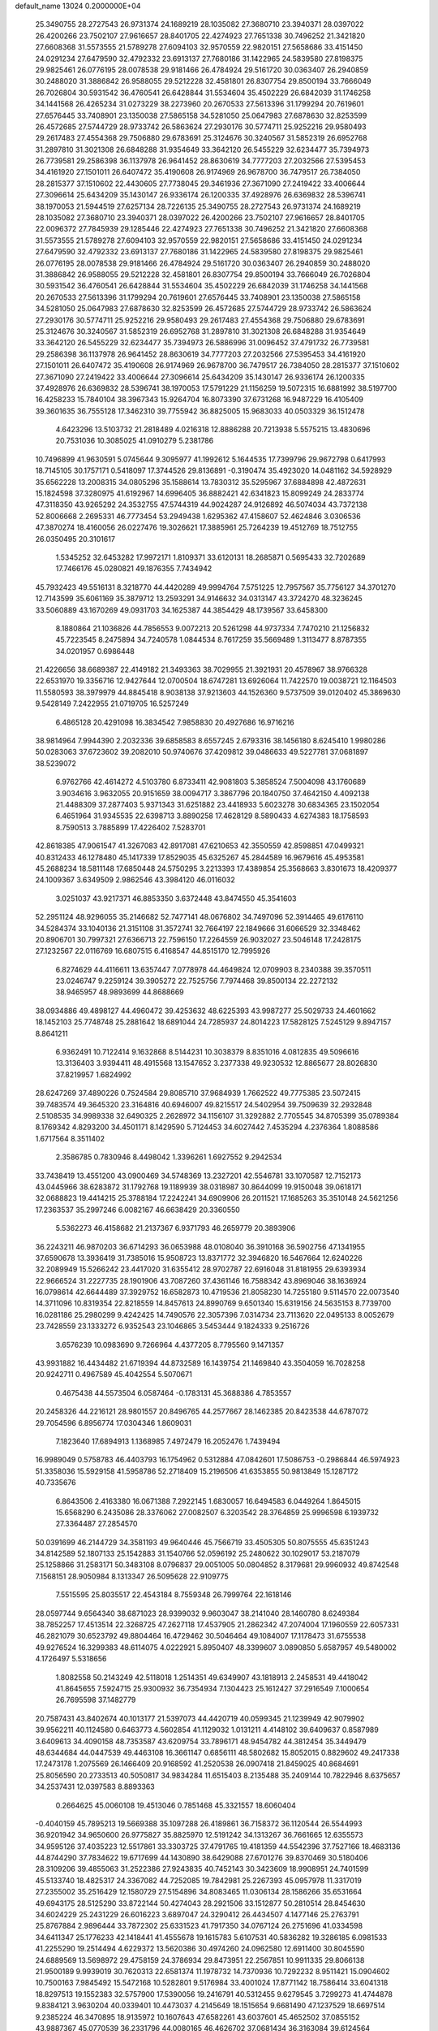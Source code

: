 default_name                                                                    
13024  0.2000000E+04
  25.3490755  28.2727543  26.9731374  24.1689219  28.1035082  27.3680710
  23.3940371  28.0397022  26.4200266  23.7502107  27.9616657  28.8401705
  22.4274923  27.7651338  30.7496252  21.3421820  27.6608368  31.5573555
  21.5789278  27.6094103  32.9570559  22.9820151  27.5658686  33.4151450
  24.0291234  27.6479590  32.4792332  23.6913137  27.7680186  31.1422965
  24.5839580  27.8198375  29.9825461  26.0776195  28.0078538  29.9181466
  26.4784924  29.5161720  30.0363407  26.2940859  30.2488020  31.3886842
  26.9588055  29.5212228  32.4581801  26.8307754  29.8500194  33.7666049
  26.7026804  30.5931542  36.4760541  26.6428844  31.5534604  35.4502229
  26.6842039  31.1746258  34.1441568  26.4265234  31.0273229  38.2273960
  20.2670533  27.5613396  31.1799294  20.7619601  27.6576445  33.7408901
  23.1350038  27.5865158  34.5281050  25.0647983  27.6878630  32.8253599
  26.4572685  27.5744729  28.9733742  26.5863624  27.2930176  30.5774711
  25.9252216  29.9580493  29.2617483  27.4554368  29.7506880  29.6783691
  25.3124676  30.3240567  31.5852319  26.6952768  31.2897810  31.3021308
  26.6848288  31.9354649  33.3642120  26.5455229  32.6234477  35.7394973
  26.7739581  29.2586398  36.1137978  26.9641452  28.8630619  34.7777203
  27.2032566  27.5395453  34.4161920  27.1501011  26.6407472  35.4190608
  26.9174969  26.9678700  36.7479517  26.7384050  28.2815377  37.1510602
  22.4430605  27.7738045  29.3461936  27.3671090  27.2419422  33.4006644
  27.3096614  25.6434209  35.1430147  26.9336174  26.1200335  37.4928976
  26.6369832  28.5396741  38.1970053  21.5944519  27.6257134  28.7226135
  25.3490755  28.2727543  26.9731374  24.1689219  28.1035082  27.3680710
  23.3940371  28.0397022  26.4200266  23.7502107  27.9616657  28.8401705
  22.0096372  27.7845939  29.1285446  22.4274923  27.7651338  30.7496252
  21.3421820  27.6608368  31.5573555  21.5789278  27.6094103  32.9570559
  22.9820151  27.5658686  33.4151450  24.0291234  27.6479590  32.4792332
  23.6913137  27.7680186  31.1422965  24.5839580  27.8198375  29.9825461
  26.0776195  28.0078538  29.9181466  26.4784924  29.5161720  30.0363407
  26.2940859  30.2488020  31.3886842  26.9588055  29.5212228  32.4581801
  26.8307754  29.8500194  33.7666049  26.7026804  30.5931542  36.4760541
  26.6428844  31.5534604  35.4502229  26.6842039  31.1746258  34.1441568
  20.2670533  27.5613396  31.1799294  20.7619601  27.6576445  33.7408901
  23.1350038  27.5865158  34.5281050  25.0647983  27.6878630  32.8253599
  26.4572685  27.5744729  28.9733742  26.5863624  27.2930176  30.5774711
  25.9252216  29.9580493  29.2617483  27.4554368  29.7506880  29.6783691
  25.3124676  30.3240567  31.5852319  26.6952768  31.2897810  31.3021308
  26.6848288  31.9354649  33.3642120  26.5455229  32.6234477  35.7394973
  26.5886996  31.0096452  37.4791732  26.7739581  29.2586398  36.1137978
  26.9641452  28.8630619  34.7777203  27.2032566  27.5395453  34.4161920
  27.1501011  26.6407472  35.4190608  26.9174969  26.9678700  36.7479517
  26.7384050  28.2815377  37.1510602  27.3671090  27.2419422  33.4006644
  27.3096614  25.6434209  35.1430147  26.9336174  26.1200335  37.4928976
  26.6369832  28.5396741  38.1970053  17.5791229  21.1156259  19.5072315
  16.6881992  38.5197700  16.4258233  15.7840104  38.3967343  15.9264704
  16.8073390  37.6731268  16.9487229  16.4105409  39.3601635  36.7555128
  17.3462310  39.7755942  36.8825005  15.9683033  40.0503329  36.1512478
   4.6423296  13.5103732  21.2818489   4.0216318  12.8886288  20.7213938
   5.5575215  13.4830696  20.7531036  10.3085025  41.0910279   5.2381786
  10.7496899  41.9630591   5.0745644   9.3095977  41.1992612   5.1644535
  17.7399796  29.9672798   0.6417993  18.7145105  30.1757171   0.5418097
  17.3744526  29.8136891  -0.3190474  35.4923020  14.0481162  34.5928929
  35.6562228  13.2008315  34.0805296  35.1588614  13.7830312  35.5295967
  37.6884898  42.4872631  15.1824598  37.3280975  41.6192967  14.6996405
  36.8882421  42.6341823  15.8099249  24.2833774  47.3118350  43.9265292
  24.3532755  47.5744319  44.9024287  24.9126892  46.5074034  43.7372138
  52.8006668   2.2695331  46.7773454  53.2949438   1.6295362  47.4158607
  52.4624846   3.0306536  47.3870274  18.4160056  26.0227476  19.3026621
  17.3885961  25.7264239  19.4512769  18.7512755  26.0350495  20.3101617
   1.5345252  32.6453282  17.9972171   1.8109371  33.6120131  18.2685871
   0.5695433  32.7202689  17.7466176  45.0280821  49.1876355   7.7434942
  45.7932423  49.5516131   8.3218770  44.4420289  49.9994764   7.5751225
  12.7957567  35.7756127  34.3701270  12.7143599  35.6061169  35.3879712
  13.2593291  34.9146632  34.0313147  43.3724270  48.3236245  33.5060889
  43.1670269  49.0931703  34.1625387  44.3854429  48.1739567  33.6458300
   8.1880864  21.1036826  44.7856553   9.0072213  20.5261298  44.9737334
   7.7470210  21.1256832  45.7223545   8.2475894  34.7240578   1.0844534
   8.7617259  35.5669489   1.3113477   8.8787355  34.0201957   0.6986448
  21.4226656  38.6689387  22.4149182  21.3493363  38.7029955  21.3921931
  20.4578967  38.9766328  22.6531970  19.3356716  12.9427644  12.0700504
  18.6747281  13.6926064  11.7422570  19.0038721  12.1164503  11.5580593
  38.3979979  44.8845418   8.9038138  37.9213603  44.1526360   9.5737509
  39.0120402  45.3869630   9.5428149   7.2422955  21.0719705  16.5257249
   6.4865128  20.4291098  16.3834542   7.9858830  20.4927686  16.9716216
  38.9814964   7.9944390   2.2032336  39.6858583   8.6557245   2.6793316
  38.1456180   8.6245410   1.9980286  50.0283063  37.6723602  39.2082010
  50.9740676  37.4209812  39.0486633  49.5227781  37.0681897  38.5239072
   6.9762766  42.4614272   4.5103780   6.8733411  42.9081803   5.3858524
   7.5004098  43.1760689   3.9034616   3.9632055  20.9151659  38.0094717
   3.3867796  20.1840750  37.4642150   4.4092138  21.4488309  37.2877403
   5.9371343  31.6251882  23.4418933   5.6023278  30.6834365  23.1502054
   6.4651964  31.9345535  22.6398713   3.8890258  17.4628129   8.5890433
   4.6274383  18.1758593   8.7590513   3.7885899  17.4226402   7.5283701
  42.8618385  47.9061547  41.3267083  42.8917081  47.6210653  42.3550559
  42.8598851  47.0499321  40.8312433  46.1278480  45.1417339  17.8529035
  45.6325267  45.2844589  16.9679616  45.4953581  45.2688234  18.5811148
  17.6850448  24.5750295   3.2213393  17.4389854  25.3568663   3.8301673
  18.4209377  24.1009367   3.6349509   2.9862546  43.3984120  46.0116032
   3.0251037  43.9217371  46.8853350   3.6372448  43.8474550  45.3541603
  52.2951124  48.9296055  35.2146682  52.7477141  48.0676802  34.7497096
  52.3914465  49.6176110  34.5284374  33.1040136  21.3151108  31.3572741
  32.7664197  22.1849666  31.6066529  32.3348462  20.8906701  30.7997321
  27.6366713  22.7596150  17.2264559  26.9032027  23.5046148  17.2428175
  27.1232567  22.0116769  16.6807515   6.4168547  44.8515170  12.7995926
   6.8274629  44.4116611  13.6357447   7.0778978  44.4649824  12.0709903
   8.2340388  39.3570511  23.0246747   9.2259124  39.3905272  22.7525756
   7.7974468  39.8500134  22.2272132  38.9465957  48.9893699  44.8688669
  38.0934886  49.4898127  44.4960472  39.4253632  48.6225393  43.9987277
  25.5029733  24.4601662  18.1452103  25.7748748  25.2881642  18.6891044
  24.7285937  24.8014223  17.5828125   7.5245129   9.8947157   8.8641211
   6.9362491  10.7122414   9.1632868   8.5144231  10.3038379   8.8351016
   4.0812835  49.5096616  13.3136403   3.9394411  48.4915568  13.1547652
   3.2377338  49.9230532  12.8865677  28.8026830  37.8219957   1.6824992
  28.6247269  37.4890226   0.7524584  29.8085710  37.9684939   1.7662522
  49.7775385  23.5072415  39.7483574  49.3645320  23.3164816  40.6946007
  49.8215517  24.5402954  39.7509639  32.2932848   2.5108535  34.9989338
  32.6490325   2.2628972  34.1156107  31.3292882   2.7705545  34.8705399
  35.0789384   8.1769342   4.8293200  34.4501171   8.1429590   5.7124453
  34.6027442   7.4535294   4.2376364   1.8088586   1.6717564   8.3511402
   2.3586785   0.7830946   8.4498042   1.3396261   1.6927552   9.2942534
  33.7438419  13.4551200  43.0900469  34.5748369  13.2327201  42.5546781
  33.1070587  12.7152173  43.0445966  38.6283872  31.1792768  19.1189939
  38.0318987  30.8644099  19.9150048  39.0618171  32.0688823  19.4414215
  25.3788184  17.2242241  34.6909906  26.2011521  17.1685263  35.3510148
  24.5621256  17.2363537  35.2997246   6.0082167  46.6638429  20.3360550
   5.5362273  46.4158682  21.2137367   6.9371793  46.2659779  20.3893906
  36.2243211  46.9870203  36.6714293  36.0653988  48.0108040  36.3910168
  36.5902756  47.1341955  37.6590678  13.3936419  31.7385016  15.9508723
  13.8371772  32.3946820  16.5467664  12.6240226  32.2089949  15.5266242
  23.4417020  31.6355412  28.9702787  22.6916048  31.8181955  29.6393934
  22.9666524  31.2227735  28.1901906  43.7087260  37.4361146  16.7588342
  43.8969046  38.1636924  16.0798614  42.6644489  37.3929752  16.6582873
  10.4719536  21.8058230  14.7255180   9.5114570  22.0073540  14.3711096
  10.8319354  22.8218559  14.8457613  24.8990769   9.6501340  15.6319156
  24.5635153   8.7739700  16.0281186  25.2980299   9.4242425  14.7490576
  22.3057396   7.0314734  23.7113620  22.0495133   8.0052679  23.7428559
  23.1333272   6.9352543  23.1046865   3.5453444   9.1824333   9.2516726
   3.6576239  10.0983690   9.7266964   4.4377205   8.7795560   9.1471357
  43.9931882  16.4434482  21.6719394  44.8732589  16.1439754  21.1469840
  43.3504059  16.7028258  20.9242711   0.4967589  45.4042554   5.5070671
   0.4675438  44.5573504   6.0587464  -0.1783131  45.3688386   4.7853557
  20.2458326  44.2216121  28.9801557  20.8496765  44.2577667  28.1462385
  20.8423538  44.6787072  29.7054596   6.8956774  17.0304346   1.8609031
   7.1823640  17.6894913   1.1368985   7.4972479  16.2052476   1.7439494
  16.9989049   0.5758783  46.4403793  16.1754962   0.5312884  47.0842601
  17.5086753  -0.2986844  46.5974923  51.3358036  15.5929158  41.5958786
  52.2718409  15.2196506  41.6353855  50.9813849  15.1287172  40.7335676
   6.8643506   2.4163380  16.0671388   7.2922145   1.6830057  16.6494583
   6.0449264   1.8645015  15.6568290   6.2435086  28.3376062  27.0082507
   6.3203542  28.3764859  25.9996598   6.1939732  27.3364487  27.2854570
  50.0391699  46.2144729  34.3581193  49.9640446  45.7566719  33.4505305
  50.8075555  45.6351243  34.8142589  52.1807133  25.1542883  31.1540766
  52.0596192  25.2480622  30.1029017  53.2187079  25.1258866  31.2583171
  50.3483108   8.0796837  29.0051005  50.0804852   8.3179681  29.9960932
  49.8742548   7.1568151  28.9050984   8.1313347  26.5095628  22.9109775
   7.5515595  25.8035517  22.4543184   8.7559348  26.7999764  22.1618146
  28.0597744   9.6564340  38.6871023  28.9399032   9.9603047  38.2141040
  28.1460780   8.6249384  38.7852257  17.4513514  22.3268725  47.2627118
  17.4537905  21.2862342  47.2074004  17.1960559  22.6057331  46.2821079
  30.6523792  49.8804464  16.4729462  30.5046464  49.1084007  17.1178473
  31.6755538  49.9276524  16.3299383  48.6114075   4.0222921   5.8950407
  48.3399607   3.0890850   5.6587957  49.5480002   4.1726497   5.5318656
   1.8082558  50.2143249  42.5118018   1.2514351  49.6349907  43.1818913
   2.2458531  49.4418042  41.8645655   7.5924715  25.9300932  36.7354934
   7.1304423  25.1612427  37.2916549   7.1000654  26.7695598  37.1482779
  20.7587431  43.8402674  40.1013177  21.5397073  44.4420719  40.0599345
  21.1239949  42.9079902  39.9562211  40.1124580   0.6463773   4.5602854
  41.1129032   1.0131211   4.4148102  39.6409637   0.8587989   3.6409613
  34.4090158  48.7353587  43.6209754  33.7896171  48.9454782  44.3812454
  35.3449479  48.6344684  44.0447539  49.4463108  16.3661147   0.6856111
  48.5802682  15.8052015   0.8829602  49.2417338  17.2473178   1.2075569
  26.1466409  20.9168592  41.2520538  26.0907418  21.8459025  40.8684691
  25.8056590  20.2733513  40.5050817  34.9834284  11.6515403   8.2135488
  35.2409144  10.7822946   8.6375657  34.2537431  12.0397583   8.8893363
   0.2664625  45.0060108  19.4513046   0.7851468  45.3321557  18.6060404
  -0.4040159  45.7895213  19.5669388  35.1097288  26.4189861  36.7158372
  36.1120544  26.5544993  36.9201942  34.9650600  26.9775827  35.8825970
  12.5191242  34.1313267  36.7661665  12.6355573  34.9595126  37.4035223
  12.5517861  33.3303725  37.4791765  19.4181359  44.5542396  37.7527166
  18.4683136  44.8744290  37.7834622  19.6717699  44.1430890  38.6429088
  27.6701276  39.8370469  30.5180406  28.3109206  39.4855063  31.2522386
  27.9243835  40.7452143  30.3423609  18.9908951  24.7401599  45.5133740
  18.4825317  24.3367082  44.7252085  19.7842981  25.2267393  45.0957978
  11.3317019  27.2355002  35.2516429  12.1580729  27.5154896  34.8083465
  11.0306134  28.1586266  35.6531664  49.6943175  28.5125290  33.8722144
  50.4274043  28.2921506  33.1512877  50.2810514  28.8454630  34.6024229
  25.2431229  26.6016223   3.6897047  24.3290412  26.4434507   4.1477146
  25.2763791  25.8767884   2.9896444  33.7872302  25.6331523  41.7917350
  34.0767124  26.2751696  41.0334598  34.6411347  25.1776233  42.1418441
  41.4555678  19.1615783   5.6107531  40.5836282  19.3286185   6.0981533
  41.2255290  19.2514494   4.6229372  13.5620386  30.4974260  24.0962580
  12.6911400  30.8045590  24.6889569  13.5698972  29.4758159  24.3786934
  29.8473951  22.2567851  10.9911335  29.8066138  21.9500189   9.9939019
  30.7620313  22.6581374  11.1978732  14.7370936  10.7292232   8.9511421
  15.0904602  10.7500163   7.9845492  15.5472168  10.5282801   9.5176984
  33.4001024  17.8771142  18.7586414  33.6041318  18.8297513  19.1552383
  32.5757900  17.5390056  19.2416791  40.5312455   9.6279545   3.7299273
  41.4744878   9.8384121   3.9630204  40.0339401  10.4473037   4.2145649
  18.1515654   9.6681490  47.1237529  18.6697514   9.2385224  46.3470895
  18.9135972  10.1607643  47.6582261  43.6037601  45.4652502  37.0855152
  43.9887367  45.0770539  36.2331796  44.0080165  46.4626702  37.0681434
  36.3163084  39.6124564  44.2396166  36.5683873  40.1863980  45.0641990
  35.2741814  39.4497944  44.4136685  30.8086994  43.1388083  31.7766789
  31.2600952  42.5491587  32.5084313  30.5383788  44.0003174  32.3191775
  33.6547173  42.0662652   2.1901592  33.3813850  41.1514448   2.5427035
  33.0602509  42.7511305   2.6588536  13.2853754  21.4766847  12.9332838
  13.0191346  21.1083239  11.9940931  13.5966572  20.5287330  13.3877801
  31.0136100  18.1242265  40.2546213  30.2057916  17.5065404  40.0567299
  31.5859475  18.0941611  39.3831598   8.6523774  32.1365736  41.0057387
   9.0966223  31.8502607  40.1085688   8.8236049  31.3405059  41.6034288
   2.2547920  40.0642005  11.1958588   2.0829702  39.0550092  11.3629040
   2.5082592  40.0507558  10.1878778  33.9065225  32.0143951  33.6188950
  33.9985863  32.9651273  33.7508611  33.3469325  31.8033843  32.7875675
   4.6306797  11.4868044  36.4726579   4.5071316  10.5653788  36.8541002
   5.3620412  11.3673044  35.7813365   5.5200988   2.2853544  21.5522454
   5.4980612   1.5615741  20.8121028   5.6899133   1.7005304  22.4103650
  14.4581944  12.6635536   2.3692662  14.6394444  11.8606297   2.9678421
  14.8814537  12.3236256   1.4112939  41.4030963  32.3042195  33.9756098
  40.5595196  32.7293345  33.5977533  42.1589232  32.8214299  33.5830791
  32.6085319  49.6447002  46.4300954  31.9355420  49.0214957  45.9880295
  32.0608956  50.5538202  46.4369003  36.7925311   8.0877129  11.9529639
  37.3222471   8.9786624  11.7391180  37.5001127   7.5102319  12.3114548
  48.5046516  30.3312819  13.1385741  49.4726263  30.5931111  12.8714008
  48.5308757  30.2880939  14.1768164  36.1861243   4.3222125   7.6045140
  36.5448659   4.9343054   6.8633535  36.7698318   4.6102560   8.4244469
   5.2923612   3.0567273  27.5348375   5.6202679   3.9462478  27.1419984
   4.6454303   2.6564619  26.8271474  50.5216284  34.2413099  10.7703949
  49.6637049  33.8918994  10.3050310  50.7752936  35.0816808  10.2447522
  14.3652493  10.0305130  16.8598574  13.3970712  10.3406620  17.0706116
  14.7207988  10.7333307  16.1921691   9.0583033   6.0183093  16.6403060
   8.2089750   6.5428422  16.5027055   9.0621173   5.2049586  16.0624295
   4.3729299  35.5462673  36.7789304   4.3387217  36.3747837  37.2771967
   4.5339686  35.7698139  35.8205718   8.6432775  27.8402719  17.8430331
   8.8575347  28.6836083  18.3030477   9.5003016  27.2755999  17.9165452
  11.9212655  26.4368223  24.6004781  11.3630058  26.5287457  25.4629304
  11.4471270  25.6978822  24.0303003  48.8672220   9.2924941   6.0452801
  48.5339245   9.9060825   6.7734163  49.8409493   9.0819434   6.2925623
  14.2463688  34.0920433  17.3008763  14.5037849  33.7457297  18.2628426
  13.2603788  34.3816188  17.4348791  36.4775506   5.1516665  23.5215248
  37.0212836   4.3071015  23.3833979  35.7414972   4.8709011  24.1821474
  19.9965001  18.3254758  35.5110172  19.5409970  17.6863367  36.1934018
  20.3088230  19.0932746  36.0899347  14.9430719  44.6074863  17.5757765
  14.8848486  44.1159840  18.5290676  15.9770651  44.5112200  17.3947124
  47.8692390   5.9272493  41.2998542  47.7178053   6.3867472  40.3606954
  47.0798148   6.2580573  41.8509517  49.0076911  22.3473370  14.3899360
  48.7256875  21.3509204  14.3412852  49.1279395  22.4150875  15.3906686
  44.4386993  37.2119771  42.6814727  43.9938679  37.7724248  41.9682150
  44.3400037  36.2312436  42.3360625  28.6841237  34.0065925  39.0368749
  28.8286283  34.1064078  38.0431256  29.3290809  33.3126555  39.3879923
  19.6561364   3.0456570  14.9186701  20.1917813   3.6958748  14.3662913
  20.3389212   2.2467761  15.0227703  37.3453977  42.7467424  23.8665012
  37.2872942  43.4744409  24.6317794  36.7136329  43.0883625  23.1523570
  19.7280327  20.7976971   3.3512939  19.9884956  21.3331236   2.5215270
  19.5921368  19.8399786   3.0090564  50.7111952  13.6382993  39.6628850
  50.0765257  14.4126668  39.4075165  51.1794187  13.3913546  38.7948488
  45.7470861  11.5958788  31.0423105  45.1374864  11.9758489  30.3042141
  45.9195732  12.4101359  31.6026705  16.6002637   0.8978094  32.5675008
  17.6796987   0.9254926  32.6727943  16.4563605  -0.1134951  32.8814179
  30.2322017  25.4851053  34.9789235  30.0277674  24.5336304  34.6203308
  31.1180887  25.2814062  35.5134290   1.9415279  26.2387405  27.4063748
   2.1017426  27.1820707  26.9607132   2.7768669  25.7551463  27.2455559
   1.5617650  17.9960473  39.6688045   0.6948347  18.0653884  40.3152584
   2.3130960  17.9791958  40.3515915   1.3119705  11.9793961   8.3851585
   0.3867567  11.8614623   8.7408228   1.7631824  12.7465053   8.9128180
  49.9826425   7.3921354  20.8352920  49.0995426   6.9762376  21.1983543
  50.6606242   6.7072806  21.1900984   2.3914848  29.8091854  13.1991814
   1.3680640  29.6332520  13.2243691   2.8003504  28.8985922  12.9920242
  28.9849660  34.5771031  26.0859893  28.3035490  34.3687127  25.3087515
  29.5359493  33.7029963  26.1201434   2.9497347   4.1692915   7.9442945
   2.5462302   3.2148139   7.9743667   3.4630310   4.1939216   7.0502476
  52.7182264  24.5259522   7.5913586  52.7927157  24.3021215   6.5935885
  51.7595792  24.2450893   7.8030409  47.7779240  18.9009448  10.9240934
  47.9344755  19.2063962   9.9357429  48.5464213  18.2054283  11.0345269
  36.2170183  21.5798398   1.6181381  35.4300041  21.1867743   1.0285637
  37.0536898  21.3750172   1.0538643  13.0729101  31.6016762  11.8988530
  13.5626944  32.5178448  11.6414832  12.6166270  31.3895890  10.9907063
  45.2093385  42.3201070  25.6719223  44.5725128  42.3837240  26.4960714
  45.9957836  42.9107088  25.9632859  33.8428869  20.3730802  24.4876862
  33.0664597  19.8644011  24.0732938  34.6981629  19.9333718  24.2863300
  49.6385783  31.4943225  39.2302627  48.6702166  31.2836084  38.9660274
  50.1916104  30.7534971  38.8125943  27.2702206  30.6237731  14.9751721
  27.7840730  31.4652486  14.7430724  27.7959437  30.2332108  15.7160118
  32.3988642  25.0722497  36.5287208  32.7107434  24.5197536  37.3275141
  33.2917023  25.5090370  36.2471875  52.3146721  10.4330052   5.1664626
  51.9692743   9.9124105   4.3416123  52.9404650   9.7182955   5.6316912
  14.5021733  25.9787679  39.9269374  14.8243019  25.9074870  38.9985635
  13.7965546  25.1657057  40.0690947  46.6327138  18.0639240  15.5241972
  45.7739195  18.0336776  16.0418021  46.3200329  18.0588531  14.5562543
  39.2482318   8.6969145  20.4369864  38.2263651   8.8296513  20.3861123
  39.6270944   9.5808945  20.6971984  10.7076739  22.7399611   3.8562711
  11.0073293  23.1364254   2.9772137   9.7358114  22.3860644   3.6348711
  36.8825887  37.7718549   3.2013131  37.8256307  37.9304446   3.5793161
  37.0194654  37.9591007   2.1999145  36.8021771   1.1024464  44.3135372
  37.5642142   1.6888278  44.7780640  36.1562782   0.8342816  45.0731340
  51.2210024  49.0599661   3.3558968  50.7603967  48.5786699   4.1046373
  51.9908305  49.5564469   3.7753226  17.8794211  29.8635260  19.6645178
  18.0998548  29.9585806  20.6991378  17.8378230  30.8648743  19.3576643
  19.2839878   3.9480583   0.6916592  19.6366553   4.1181601   1.6166100
  18.2560917   4.0465339   0.8248722  20.8233064   5.5258114  39.0408046
  21.1420066   5.9774377  39.9198147  20.5361815   6.3633695  38.5287570
   9.1183352  19.4996849  17.9877170   9.5315560  18.6545753  17.5707880
   8.7616593  19.1676287  18.9276006  24.3136163  11.1531183  11.4217874
  25.0733365  11.0731694  12.1461532  23.4737188  10.8708038  11.9858916
  45.2676518  25.1454983  18.0336163  45.8887460  25.1702560  18.8527603
  44.7016346  24.2604287  18.1995427  32.5995411  18.3611206  37.9795395
  33.1494034  19.2166038  37.9572417  31.8138507  18.6250521  37.2830704
  36.6223784  34.8615673   5.8819694  36.5155752  34.6555893   4.8457823
  37.0169939  35.8135175   5.9097157  40.3238301  21.7309052  39.3563951
  41.2315931  21.2267214  39.2763030  40.4872909  22.6987849  39.4780522
  24.5296820   6.9561416  13.0251803  23.6175253   7.1955427  12.6526447
  24.4539615   6.6292928  13.9862147  38.2490246  22.9572329  12.6214720
  37.3474834  23.2643494  12.9910946  38.1115311  22.0066463  12.2718319
  49.9819473  32.0280317  41.8887818  49.7239029  31.7745152  40.9565264
  49.1765972  32.4600656  42.2993925  34.5736753  35.8144847  43.1747810
  33.9213020  36.3150986  42.5320560  34.8405893  34.9660785  42.7467771
  33.7175934   9.9421807  13.7833303  32.8824186  10.4927967  13.7549327
  34.4656689  10.6367672  13.7754182  14.5385590  46.6774585  41.4068480
  13.9551576  46.0124905  41.9629213  14.1737784  47.5860501  41.7194666
  47.4109794  32.7946675  43.1425177  47.3889759  33.7733282  43.0241841
  47.0751152  32.5778326  44.0690584  52.3828967  38.0241551  33.4684104
  51.5836586  38.1942544  32.8898281  51.9898713  37.4230116  34.2845064
  11.0224728  39.3271131  12.3390819  11.8636028  39.6886425  12.7581618
  10.7399384  40.0618042  11.6922476  22.5647204  43.5862263  19.0444925
  22.1855813  44.3478044  18.4958649  23.5900492  43.7750273  19.0407000
  24.8803448   2.9827845  33.4914600  25.2046060   3.9049239  33.7711259
  25.5851552   2.3106207  33.8380778  21.5243255  37.0567597   1.8126972
  20.6289198  37.2571860   1.3781147  21.9295051  37.9486630   2.0852876
  46.9871150  48.8533196  27.7018631  46.1744258  49.5240041  27.9628874
  47.6809255  48.9395290  28.4250239  49.8753093   5.2268967  46.5667263
  50.3035226   5.4283598  45.6369611  49.2930157   6.0347173  46.7740757
  27.6572105  26.0220412  10.0918963  28.2897298  26.0633532   9.2926727
  27.9362680  25.1840545  10.6268454  23.9046314  40.1347311  23.3912016
  22.9507179  39.7705558  23.1657278  23.9627388  40.2600459  24.3515070
  28.1622580  32.9294368  14.2408234  27.5858137  33.4264338  13.5461431
  29.1003840  33.2338452  14.0705216  42.0709399  47.5352831  28.4860236
  42.6469480  48.1703982  27.9151597  41.4078884  47.1734779  27.7843302
   9.4153779  47.6269579  30.7797249   8.5287902  47.0873633  30.7675890
  10.1408151  46.9073670  30.8351963  15.2929002  25.6665910  37.1586290
  15.6324789  25.9870897  36.2749897  15.1649600  24.6720294  37.1964644
  44.7585085  21.8439982  29.0619146  45.6703270  21.8220818  29.5604894
  44.6151412  22.8183945  28.8078280  10.4839058  25.6997668  33.1183969
  10.5426434  24.7809267  33.5145039  10.5554019  26.3077914  33.9425074
  26.4086473  21.9681901  10.2578614  27.1255164  22.6345356  10.6460205
  25.6604696  21.9010566  10.8972294  49.7254921  33.2264565  45.6852807
  48.9822076  32.6371503  46.0468842  49.2005323  34.0495559  45.2744001
  19.0826802  34.1149643  19.7126995  19.1014727  34.6315683  18.8359947
  19.0053436  34.9052748  20.3626489  13.5238819  40.4064306  32.5306722
  14.1766618  40.5822758  31.7837637  13.9553620  39.6110594  33.0124306
  44.4857595  31.9617919  12.9595535  45.5072195  32.0684908  12.7413434
  44.4255701  32.6116196  13.7867668  51.3756525  29.9069789   9.3454280
  51.0595300  30.3517567  10.2290544  51.6579185  28.9590188   9.6708683
  38.5380835  47.7919430  27.6006682  39.4826907  47.4444582  27.5553190
  38.1690241  47.4968080  28.4561586  32.2350249  21.9323956  34.9617318
  31.7126540  21.8825250  35.9492555  33.0172228  22.5031450  35.2468108
  16.7149260  35.2336559  22.3854117  16.7625241  35.6960087  23.2633554
  16.2419878  34.2923807  22.6415599  36.9743232   5.2155219  20.0179799
  36.3909485   5.8492469  20.4768399  36.5872791   4.9638980  19.1179664
  42.8800657  38.1414674   1.6791801  41.9668675  38.4465541   1.2589938
  43.1358070  37.2667509   1.1818875   1.4302026  37.7163085  43.5927571
   0.4625322  37.6616959  43.8158669   1.4230592  37.6328944  42.5566883
  25.3639536  47.1010621  37.2812632  25.6457446  47.5098205  38.1526257
  25.1630345  47.9162911  36.6776728  28.4944533  20.3485970  28.0429691
  28.0499808  20.7202699  28.8808738  27.7837747  20.5533552  27.3029005
  49.1832669  44.7851355  40.7060484  49.7416266  45.3780762  41.3070451
  49.4284191  45.0346088  39.7249397  36.3209561  25.8416638  27.9543748
  36.1296272  25.8139241  26.9197311  37.3132062  25.5312351  28.0465560
   4.7480052  24.4651193  23.1612587   4.2389828  23.6560053  23.0824726
   5.6204940  24.2713555  22.5618453  32.9532608  15.4566830  44.6775639
  33.2794149  14.6898055  44.1386995  33.8002262  15.8305166  45.1429723
  45.5523087  28.9707294  31.2310170  44.8294669  28.2552905  31.1166864
  45.2943207  29.7543615  30.6568660  22.0308817  44.1407559  26.8324763
  22.9050397  43.6278171  27.1312292  22.4451354  45.1111660  26.6703117
  16.4809080  36.0182968  17.9474267  15.8856302  35.9577769  18.7751038
  15.8763419  35.5723120  17.2262420  35.3639501  43.9597749  30.9575773
  34.8692849  44.7068179  31.5053563  34.5628367  43.6231576  30.3538154
  49.4045491   5.3634478  31.4382687  50.1661339   5.9362634  31.8615072
  48.7118040   5.2344090  32.1772485   9.9645333  41.3466742  34.3046065
   9.4192575  40.6544539  33.7448992   9.3520691  41.5058355  35.1085174
   8.6238955   1.9894524  24.9546706   8.3617260   0.9426543  25.0436261
   8.8501361   2.0762373  23.9606169  32.4420566  12.1996235  35.8630856
  31.5504511  11.8475723  35.7932435  32.9055651  12.0231294  36.7291342
  12.2860376  33.7052226  47.1158966  12.7962081  33.2857589  46.3168276
  11.8337866  34.5389373  46.7438233  15.0981159  31.4234583  34.0746945
  16.0112461  31.4042389  34.4922027  15.1039565  30.4942628  33.4843079
  30.5839643   7.6260011   3.0823137  31.4997700   7.9389143   2.7960626
  30.4068410   6.7587769   2.4335586  10.5030692  38.7788860  29.0327346
   9.5849446  38.8526015  28.5657308  11.2032808  38.7322276  28.2894248
   4.3668563  38.8785572  22.2076610   3.8974033  38.2789286  21.4856024
   4.4972419  38.2165296  22.9952937  10.7995355  44.4122628  44.7751986
  11.7053672  44.0017752  44.5179991  10.1795724  43.6191829  44.7271990
  11.3645617  37.7568787  33.6321534  11.8822458  36.8719612  33.8814367
  11.3539269  37.7991864  32.6535727  49.2561852  19.7622476  38.0905808
  49.7367070  19.0060679  37.5928261  49.0697956  20.5031839  37.4387848
  50.3484109  11.7786888   6.7952212  49.8131234  12.1453995   5.9983375
  51.1522649  11.2817434   6.3869594   4.8758218  37.2056866  46.4076390
   5.5428263  37.9284797  46.0510137   5.4009243  36.3130235  46.4463904
  37.1366357  37.1133886  21.6203385  37.3699400  36.1113528  21.5736859
  37.0676523  37.3198652  22.6656896  28.2999391  47.8626633  31.2148365
  28.3218641  48.2574200  30.2753997  27.2744885  47.6316364  31.3368552
  41.3522060  38.2809039  35.0256493  41.9177467  38.5534517  35.8397487
  41.0787685  39.1378477  34.5936160  22.3169065  44.6453221  30.6644036
  21.7969484  44.1362511  31.3763766  23.1032462  43.9953123  30.4296158
  20.9685872   1.9594676   4.7043026  20.4914490   2.6431580   4.0883436
  20.2805305   1.7277223   5.4490176   8.5816585  15.4718810  27.2992079
   8.8632073  14.8496393  28.0943965   9.3768971  15.4031799  26.6984762
  13.8424916  46.2583993   0.5282600  14.1863228  46.6201612  -0.4059361
  13.3113590  45.4164430   0.2260694  23.6339322  37.9264558   7.3138909
  24.3459821  38.6727868   7.6035142  22.7864935  38.5483756   7.3754889
  13.8088784   6.2770027  21.7547568  13.8738485   6.8276305  20.9080544
  14.0944345   5.3247174  21.4373344   7.5669643   7.3689686  29.5934216
   7.2102539   8.2850425  29.8867636   8.3891564   7.2046999  30.2695345
  37.6529836  20.4264153  11.7558877  37.5614029  20.1558689  10.7701274
  36.9212850  19.8918308  12.2339148  23.9147264  43.1882011   1.0906095
  23.9251340  43.3754722   0.0823886  24.8999252  42.7955890   1.2777546
  31.3072150  30.4509949  11.8377412  30.7359144  31.0882304  11.2454521
  32.0686453  30.2472355  11.2627057  11.4524728  22.5865907   1.2118026
  10.9241141  23.1534497   0.5701118  12.3678536  22.4719455   0.7298776
  15.7564659   9.5916339  32.0615536  14.9156160   9.7611326  31.5303435
  16.5134767   9.5662407  31.4162290   3.5265443  30.9577683  17.6028524
   2.9095759  31.7840927  17.6482363   3.0960912  30.2796673  18.2126065
  51.9844278  29.1506433  24.7867126  52.7688495  28.9221149  24.1581468
  52.2886044  28.8480844  25.7331710  48.2290544  48.7478190  15.0008840
  47.4964631  48.7287278  14.2669826  48.6952960  47.8681669  14.8980180
  28.4346207   9.4831423  43.9436879  27.9747118   8.5910047  44.1891361
  27.6527863  10.1923804  44.0185963  40.0101473  40.3013826  13.7563116
  40.3899387  39.4510509  13.2449229  40.4050590  40.0880112  14.7094396
  11.9795604   8.0539784  11.9083339  12.8575505   7.4797407  11.8589880
  12.4005067   8.9058992  12.2924150   3.2962438  16.6152150  12.9061487
   4.0327215  16.1218545  12.3883942   3.2918050  16.1603911  13.8118852
  35.8654971  23.5647775  14.0019500  35.8961758  24.4724507  13.4615806
  34.9272239  23.2872512  13.7961774  34.0837715   9.7040556  10.8399111
  34.5535977   9.6326287  11.7656704  33.0948501   9.8112218  11.1333939
  44.5169562   0.2381777  23.1979208  44.9150132   0.6512921  22.3793519
  43.5033270   0.5876981  23.1799567  46.3620695  40.8237101  29.3821895
  46.1935155  41.6971195  29.8680932  47.3721418  40.9093251  29.1110340
  44.3674589  24.5656317  11.3898512  44.0589716  24.4073377  10.4184337
  44.9886688  23.7931140  11.6330830  24.4069010  42.9042628  30.1800835
  25.2016215  43.0950304  30.7968293  24.1182961  41.9653908  30.4794293
  51.9805123  11.6814267   9.8367332  51.9135747  10.6723014   9.6006895
  51.0333121  11.9814618   9.6341749  26.5871163  47.5374753   1.3567453
  26.6166345  48.0490210   2.2072556  26.2265655  46.6583821   1.5157341
  49.8949165  16.7061066  23.2428441  48.9315353  16.5266715  23.6269704
  50.4533588  15.9878276  23.6282507   3.4545770   4.0194345  21.8077695
   3.6457309   4.4062366  22.7493223   4.1586075   3.2366852  21.7839262
  11.5834397  47.8688419  22.8440806  11.9723637  48.0144990  23.7719866
  12.3572274  48.2052587  22.2364007  34.5867684  44.8526210  13.3737559
  33.5991404  45.0022623  13.0591596  34.5589659  43.8167730  13.4735501
  12.3620691  23.9303262  15.1795949  13.2962992  23.5890254  14.8533585
  12.5751500  24.7031015  15.7902621   5.8196887  45.1971842   9.3741032
   5.8471363  46.1918196   9.4695448   6.6409510  44.8434588   9.9856684
   0.9631653  22.7529085  27.7262078   0.7387039  21.9559051  28.3574375
   1.9315882  22.9829692  27.9602487  51.7640455  49.4268008  28.6489075
  52.1014944  48.9760123  27.8006804  52.5896774  49.8488777  29.0551287
   8.6556590  20.2561581   9.2211424   9.0785368  20.2338576  10.1260477
   9.4071896  20.0727012   8.5222571  40.9857075  27.3592948  46.7503513
  40.2353786  27.8891934  46.3382310  40.4951713  26.6431064  47.3286977
  10.4055498  24.0703581  27.5477061  10.4968130  25.0757825  27.3537548
  10.9900055  23.9107825  28.3775069  17.0946505  29.9076322  40.3629937
  16.6999548  29.6243431  41.2548242  17.4306082  30.8648498  40.5260660
  30.6138146  41.2910641  26.5922003  29.8367318  40.6330670  26.4456716
  31.2111351  41.0156852  27.3379090  44.7961150  14.9549612  15.2744503
  45.5320580  14.9768205  14.4960200  44.2245920  14.1387909  14.9407108
  36.9586605  33.4981777  43.7451229  37.6796803  32.8251455  43.4230613
  36.2320349  33.5206991  43.0129331  14.6331748  47.8210862  45.5741759
  15.0097540  48.6376452  46.0127237  13.7535615  48.0874125  45.1192069
  13.0217523  38.7980643  23.7388748  13.4396337  38.4112255  22.8863889
  12.9524887  38.0800124  24.4376458  49.9113337   2.1902708  19.7229905
  50.4744040   1.8276293  18.9540881  49.0026617   2.5344153  19.3391997
  31.6080439  37.1072009  28.6210871  31.3118734  37.3018453  29.5978635
  32.5019766  36.5894227  28.7935003  10.5635355  20.2421461  11.6798687
  10.5542107  21.1743334  12.0285797  10.3303447  19.6804402  12.5050898
   7.5367282   3.9209825   3.6579001   8.5014967   4.0625581   3.3187273
   6.9314876   4.1178686   2.7835372  50.3989322  25.2205758  24.0818448
  51.3069055  24.7536692  23.9478350  50.3419650  25.2548104  25.1220991
  37.4835645  38.0192430  35.7334363  37.8230383  38.0357065  36.6901356
  37.8023042  38.8759226  35.2644639  21.7483528  35.7562359  11.1224713
  22.0219889  34.8376359  11.4523566  21.5671626  36.2701598  12.0188860
  22.6558564   2.9185371  37.2013715  22.7502809   3.7377221  36.5788765
  21.6741654   3.0127945  37.5311809   9.0842160  23.2098393  20.3091308
  10.0186093  22.9445761  20.6374861   9.1273513  23.3809175  19.2772174
  37.2567302  17.2621780  11.1026839  36.2792884  17.5712754  11.1994786
  37.6931981  17.9701963  10.4790630   7.9339343  43.1679476  41.2423987
   8.5109411  43.4397070  42.0573625   6.9225527  43.2044088  41.6397130
  29.6597888  10.2820772  46.7647757  29.4944440  10.0855438  45.7633646
  29.2532418  11.1804976  46.9520112  41.4188735  49.5816344  20.1197397
  41.9258230  49.2312032  20.9181996  41.3602937  50.5747853  20.2656418
  40.0927969  12.5669551  40.0664329  41.0286383  12.7059016  39.5876798
  39.4858607  12.0545788  39.4402940  34.6000141  40.6351691  26.7753669
  34.6967991  41.5901556  27.1190582  33.6469804  40.4159353  26.6474304
  11.0398373  14.9734052  41.7633283  10.5059305  15.1638997  42.5913368
  12.0182837  14.8033260  42.0456730  44.1479981  17.5688980  16.4146317
  43.2373620  17.9006590  16.0879610  44.2256437  16.5973810  16.1293923
  16.7901475  32.6450918  45.6228593  16.9076910  31.6438609  45.5306895
  17.6834229  32.9371581  46.1157923  24.8544176  44.2403741  45.7923333
  25.0637220  45.2378873  45.8826795  24.3706383  44.1108472  44.9040881
  15.2086745  46.6955475   2.7138865  14.5090365  46.6102076   1.9309969
  15.4155771  45.6881177   2.8884456  28.8890096  19.3443857  31.6467737
  27.9223481  19.0623633  31.4834731  28.8341710  20.3769233  31.7713375
  19.7099385  44.2260654  25.3585056  19.7100589  45.2748777  25.1947309
  20.6472292  44.0106366  25.7271740  43.7887982  19.3539208  42.0163843
  43.6794129  19.9556636  42.7947857  43.4260641  19.9913929  41.2512306
  52.7748293  10.7956700  33.6098298  52.9345056  11.1388268  32.6384444
  52.9972582  11.6240232  34.1894323  18.6715334   3.8594008  39.3441568
  19.5893802   4.3263171  39.1764276  18.0195305   4.5138461  39.7292492
   1.2454191   7.2911729  47.0914449   0.2982479   7.5235918  46.7650206
   1.8994536   7.7868027  46.4970923  14.5947112  35.6897244   4.5587785
  13.9929617  35.1797622   3.9204594  13.9882373  36.2253287   5.1644975
  29.8679991  47.7628077  18.0478346  29.9299404  47.2450394  17.0982241
  29.7109470  46.9237787  18.6733270  25.2945726  38.5873814  31.6111629
  25.4278065  37.6094006  31.2714125  26.0894357  39.0920121  31.1529733
  30.9620221   7.2649755   5.7449323  30.9796585   6.2507920   5.6969563
  30.6321059   7.5847821   4.8034598  13.1640405  10.1057796  13.2382792
  12.6844987  10.9084186  12.8589766  13.1102996  10.3019540  14.2553819
   4.7440716   9.4700529  21.9565695   5.5863528   9.2523627  21.4044496
   4.2691701  10.1409703  21.3539025  23.2849555  18.2475524  36.9716664
  23.9158826  18.9192552  36.5236051  22.4572662  18.8042613  37.2429355
   8.1719667   5.8446919  12.5527818   7.9280731   6.4113362  13.4106367
   8.4679850   6.5959921  11.9050307  27.0826591   4.1221435  29.0180741
  26.1609178   3.6590077  28.8130534  27.7530355   3.3652167  28.8229006
  46.6498679  33.0800797  37.8192585  45.7174881  33.0766750  37.4951527
  46.8827915  32.2150734  38.2863317  38.8638901   6.0137628   0.5129004
  38.8795353   6.8335438   1.1304485  38.8265419   5.1760214   1.1522285
   1.3112578  31.3466452  23.2109666   1.4794651  30.3662772  23.5181905
   0.5875290  31.7226840  23.8601569  13.3710758   1.6420306   9.0159358
  13.8535092   1.6175298   9.9286047  12.5661869   0.9935631   9.1523522
   6.6817958  24.8391744   9.7786869   7.5285058  25.2627382  10.1480241
   7.0987301  24.0892186   9.1843855  49.8632811  14.3904225  16.0869092
  49.7343561  14.4603035  15.0830228  49.1402552  14.9643237  16.4939924
  42.2440461  14.2104247  26.2399124  42.1423538  15.2406138  26.4379994
  41.7249644  13.7970293  27.1081569  38.1093420  42.8984053  19.1209656
  38.6750415  42.8265872  18.2363777  38.6561784  42.4719708  19.8625754
  52.3030865  15.3184970  25.2899568  51.8512106  15.6679395  26.1353449
  51.6814281  14.5872697  24.9543895   9.6120673  26.2972768   7.7541512
   9.0371719  26.8037525   7.1050843   9.2672245  26.5693791   8.7121410
  12.5625802  45.8596737  10.6108718  12.6200763  46.2782916   9.6654101
  13.3051728  46.3274585  11.1587286  42.5469952  45.2230033   0.4037701
  42.8401003  44.2723375   0.2174331  42.6617819  45.4429026   1.3867837
  52.1638618   5.2399891  39.4103893  52.9766034   5.1185517  40.0268926
  52.3028499   6.1320581  38.9347513  28.3000149  30.6095221  18.8840895
  27.3802106  30.0688619  18.9940366  28.7204908  30.1207578  18.1094582
   0.9713129   0.7485244   1.3254528   0.6512767   0.5927511   2.2784891
   1.5604943  -0.0736270   1.1178807  43.3664209   3.2622007  -0.0467211
  44.1447244   3.1093769   0.6291021  42.8415665   3.9581435   0.4472447
  44.7738100  21.5007769  15.7515174  45.3757678  21.9349831  15.0093978
  43.8321848  21.4632120  15.3404266  44.9290216  34.6405001   2.8757745
  44.2957292  33.9498607   3.3226075  44.8895588  34.4095652   1.8716801
  41.3847358   8.1933539  29.4231385  41.0565590   7.4616823  28.7299919
  41.9060246   7.6541841  30.0829884  42.0809294  24.5183547   5.2345158
  42.8395417  24.9445869   4.8073628  41.4476974  25.2905235   5.5537885
  17.9397815  36.7832881   4.6090608  18.1888244  36.6234820   5.5704956
  17.6353019  35.8982523   4.1823690  21.9265730  28.4506532  11.0379910
  22.6619267  28.3152631  10.3256958  21.1545155  27.8540608  10.7407776
  43.2221834  34.1670841  23.7630706  43.8111707  34.3596502  22.9273768
  42.9022410  35.0354123  24.0817867   4.5825587  36.2935205  33.9740355
   5.3293838  35.5228111  34.0639404   3.9973659  35.8927572  33.2245214
  19.6530027  48.2170607  35.1177443  19.9309130  47.4565726  35.7204541
  20.4720557  48.7468556  34.8113743  37.7977822   5.3507592   9.7897143
  38.3306695   6.1218459   9.4083771  36.9134585   5.7043562  10.1765866
  27.4236100  19.3565700  10.7034881  26.5772160  18.8687557  10.9426390
  27.1425008  20.3343512  10.4419595  17.9531611   7.4526886  25.6309396
  18.5607829   6.6826350  25.8996293  17.2111521   7.0787950  25.0659049
  45.6114081  44.0020790  44.2443804  45.6600117  45.0296002  44.0234729
  46.1639661  43.5105744  43.5080539   9.9134825  10.5026617  41.0026486
   9.9000666  11.5680537  40.8017991  10.9525313  10.3368320  41.0965619
  15.2803508  23.6627115  18.0015384  14.2428460  23.4875383  18.0283620
  15.6555167  22.7898785  17.7096319  11.9577250  19.6950425  39.7266248
  11.6482792  18.8769114  39.1203423  12.8276875  20.0220783  39.3141083
  40.4847554   2.3802909  42.4244850  40.1183505   1.4566771  42.1912223
  40.6904116   2.2937243  43.4365883  22.2796203   4.6182262  24.9965277
  22.5878895   5.4225879  24.4381325  21.9974144   3.8739327  24.4306020
  38.4631652  33.6490627   7.1198059  38.7819779  34.2928892   7.8586260
  37.6215152  34.2288480   6.6994013  20.9066488  20.1573603  37.5314539
  20.2559654  20.8311426  37.2079303  21.0091353  20.3924458  38.5601664
  16.3176458  28.1750158   6.0313085  16.3978093  28.6347778   5.1290160
  16.4054054  28.8951889   6.7284925  33.7544938   0.9481990   7.8148392
  34.0899295   1.0444211   8.8063534  34.3984118   0.2954881   7.4464390
   2.8596606  39.8183680  32.2121388   2.7427500  39.8136317  33.2453885
   3.7510649  40.3615946  32.0549212  50.6238787  17.7384301  36.9735089
  50.3902961  17.6295807  35.9509991  51.4171139  18.3886240  36.9285639
  42.2831271   3.9123672  24.1501590  42.2478888   4.4649231  24.9999141
  43.1528571   4.1327086  23.6950030  42.0247028  30.6603278   7.0454198
  42.3669741  31.6509883   7.0978452  42.2711169  30.2133273   7.9535323
   0.3528685  31.3736790   7.8456176  -0.0413721  30.8165438   8.6048668
  -0.0805225  31.0181857   6.9853067  18.1574335  42.6333414  29.3180440
  19.0088841  43.2605260  29.3033761  17.8195727  42.7041202  28.3399677
  28.6212607  12.3417331   9.8241177  27.8776543  12.6333356  10.4566179
  28.5238116  11.3602386   9.6037971  16.6966941  29.3439644   3.1661482
  16.9808321  30.1433951   3.8000281  17.0611688  29.6254358   2.2545981
  20.6442676   7.2883062  11.3678186  20.1975886   7.8974615  12.1273426
  20.0173207   6.5136347  11.3344252   7.6119126  46.5275019  41.3695755
   8.5887171  46.3288993  41.2207783   7.1654411  45.6220962  41.1634156
  28.6545058   1.8586929   0.5426966  28.8546294   1.8945241   1.5814464
  27.6359645   1.6868758   0.5024557  30.9306158  26.2488844  22.6275247
  31.3454086  25.5840098  21.9577316  29.9758628  26.3444909  22.3898916
   1.6582312  46.6133591  28.1610995   1.3281400  46.1948620  27.2823342
   1.9470893  47.5621179  27.9194532   1.2188212  21.9621186   6.1065415
   0.6982156  22.5720010   5.4533935   0.5877935  21.6091833   6.7521988
  27.7551388  30.6905454  46.6799888  28.1585916  30.4653441  47.5991677
  26.9943002  31.3954890  46.8988835   1.2056955  36.4837623   3.4785079
   1.6478044  35.9183045   2.7223837   0.5776704  35.7758740   3.9509775
  41.0074884  15.8699448   4.3804985  41.7619403  15.4602266   4.9791285
  40.4140892  16.3336180   5.1200011  11.7733395  34.1431251  31.1888909
  11.1363456  33.3438914  31.1054859  12.4950397  33.9014461  31.8595196
  31.8100258  28.9260514   7.8803378  31.9336181  28.2283300   7.1571506
  30.7837468  29.1484811   7.7268423  24.6424724   4.4454223  40.7313900
  25.5821409   4.7824909  40.5248040  24.3106772   5.2229991  41.3626034
   9.2185686   3.6130988  11.4755395   8.4515542   2.9795914  11.7387523
   8.9289937   4.4741319  11.9991038  33.2115204  22.3414820  13.7917368
  32.7288443  21.5336826  14.1652405  32.9884381  23.1518828  14.4231178
   6.0453470   4.3037280   1.5135193   5.0838698   4.0525068   1.2807797
   6.5651302   4.3108307   0.5928018   7.0638546  35.4207656  43.8393565
   7.8898040  34.9016001  43.6596464   6.3394835  34.8869931  43.2440817
  18.4522658  34.7208744  28.6166789  19.0213895  33.8919421  28.8040450
  17.7298460  34.7012766  29.4169581  42.9923069   4.4852532   3.9140851
  42.2231186   5.0305564   3.6122289  43.5858891   5.0499582   4.5471094
   6.1748281   1.8416090  41.7154124   6.5183336   0.9020064  41.6978024
   5.1813718   1.8360140  41.5788063  46.1393748  21.2643341  25.6254858
  46.0179464  22.1527482  25.1738158  46.5012128  20.6300673  24.9253808
  40.8828193  42.2612177  12.2785090  40.7795281  41.8444075  11.3830109
  40.4430478  41.5909384  12.8995158  32.7187568  36.9159161  41.6229512
  32.6675069  36.5425082  40.6559529  31.7820279  37.2367569  41.8315377
  41.1224787   5.8614861  10.6900836  40.8830167   6.4590201   9.8572588
  40.5562562   6.2970600  11.4473131  38.1633730  26.0679781  14.7156208
  39.1058489  26.2823314  14.4478995  37.6113878  26.0874192  13.8105780
  12.0257172   3.3106866   4.3757104  11.4755033   3.5156746   5.2624347
  11.2803673   3.3993719   3.6804231  47.7481266  44.7951571  36.5611242
  46.8755022  44.6581405  36.0595869  47.4343807  45.3760167  37.3771154
  22.3981330   2.7821611  40.4362472  22.5192599   2.6751227  39.4185075
  23.2768441   3.2941310  40.7059096  15.0789613  42.0612237  38.8465609
  14.8380358  43.0760060  38.8569040  16.0926735  42.0743238  39.1594551
  29.4741212  45.3013944   4.8196468  28.5111010  45.0489223   4.7958220
  29.8532824  45.1738435   3.8996819  33.4145939  30.1139351  35.3392537
  33.7104802  29.2698013  34.8751897  33.5782413  30.8663335  34.6103998
  18.2497718  40.6931258   9.3335568  18.9365146  39.9327635   9.3531377
  18.7003188  41.5020001   9.7779280  30.8645554  44.0635186  15.9175243
  30.4695430  45.0269825  15.7745621  31.7818159  44.3128169  16.3321890
  47.5611400  18.9149880  46.6089516  46.7599790  19.0356367  45.9639978
  48.2518129  19.6228843  46.3485354  11.8918430  49.9922481  31.5297648
  12.7072829  50.6571416  31.6296823  12.2796759  49.0822899  31.3357168
  47.8124760  32.9940003  20.6462915  48.5125303  32.2838573  20.6048178
  47.6659425  33.3346268  19.6717993  45.7051507   9.8494345  44.6964561
  45.0338999   9.8142639  45.4932675  45.1111176   9.6226317  43.8475940
   4.2439223  21.3258532  27.1520975   5.2336576  21.0663212  26.8774728
   3.9108797  20.4390632  27.5756192  14.0526957   9.4418427  44.1455377
  14.5095106   9.5881024  45.0445076  14.8747072   9.1293016  43.5370126
  13.1780488  37.1022160   6.4481136  12.2197355  37.3413342   6.2011021
  13.5878057  38.0029048   6.6898466  46.9323258  10.6426755  23.5226297
  47.2058494  10.0546298  24.3997533  45.9096197  10.4184593  23.4591997
  11.9635805   3.1379606  21.0435350  11.0868259   2.7589721  20.6964397
  12.3519761   2.4605917  21.6810227  30.6046390  15.0462016  22.8087432
  29.6470243  14.8657496  23.1849634  31.2389970  14.7939669  23.5872790
  50.3142793  25.1195294  27.2571147  50.1042372  26.1084565  27.3129079
  51.3430113  25.0171406  27.6894869   1.8443195  20.5767544   3.9977412
   1.6771315  20.9979026   4.9169265   2.9094273  20.4884869   4.0393712
  46.4215508   5.6282117   6.7203379  46.3815692   5.8983151   7.7014106
  46.9521990   4.7493934   6.7045455  29.7922221  11.7008774  16.7442058
  30.5210026  12.4294451  16.6871748  29.4395554  11.7580981  17.6550111
  13.9923571  38.0369944  21.4737924  13.9356233  38.8365177  20.8392443
  14.4673105  37.3135090  20.9588980   2.6360957   3.3613204  13.9001068
   3.1741266   3.7258720  13.1264523   2.9787568   3.8040670  14.7399031
  48.8195150  14.7173189  35.7476474  48.5928583  14.5782485  36.7071931
  48.9531203  13.7132597  35.3806651  15.2594087   2.5663039  25.2342966
  15.3923232   2.8889798  26.2003358  15.8236811   3.1721254  24.6239117
   2.6627451  44.8690162  41.7401268   2.1342934  45.7057490  41.4487705
   2.1197324  44.5863478  42.6064265  10.8495499  39.5372833  22.5139032
  11.0761917  40.5517646  22.6385505  11.6895519  39.1181944  22.9491067
  25.5932579  13.7497487   3.3884313  26.4780285  14.2189689   3.6618262
  24.8283431  14.3093078   3.7718307  14.8950619  48.5189608   4.9368063
  14.8603074  47.7686676   4.2013074  14.5817440  49.3368096   4.4112846
  35.6506872  33.4954808  20.0309237  34.7425773  34.0463729  19.9966320
  35.3469251  32.5287152  19.8378707  14.8425369  34.5058115  39.0328852
  14.7694087  35.4524835  38.7840400  14.6369655  34.3900194  39.9860177
  12.2158073  42.6530561  33.4047854  11.2808251  42.3243798  33.7205357
  12.6688956  41.7515211  33.1906427  19.7799700   1.2924203   7.2971566
  20.4119092   1.6353590   8.0462328  18.8145933   1.4290267   7.7305083
   9.2655357  30.8164009  38.6425236   8.7146114  31.3504360  37.9629802
   8.5632484  30.1516051  39.0168355  12.2009699  48.3927913  44.4662010
  12.6452428  48.8354289  43.6583013  11.8106665  47.5338731  44.0185358
  16.8972709  41.3881573   7.1521891  17.4316960  41.1088101   7.9781334
  16.0844089  41.9237954   7.4685132  50.3315121  32.3464321  15.5361103
  49.4817066  31.8412523  15.7527200  50.0376550  32.8599218  14.6561477
  42.2223193  24.3696145  13.0698434  42.6623936  24.3766882  13.9759428
  43.0490686  24.5442768  12.4438812  34.9631701   5.9410519   9.6978406
  35.1635096   6.9545840   9.6626547  34.2622348   5.8312218   8.9504457
  51.9948717   2.9254086  21.6009131  51.3235627   2.6794979  20.8769588
  51.6288833   2.6068970  22.4653198  45.5276550  31.0753084   6.6914660
  44.8490326  30.4397168   6.2073607  44.8223911  31.7765407   7.1255410
  12.0321526  16.2292899  39.4674942  11.5541068  16.9014840  38.8792775
  11.4202839  15.9065464  40.2130881  12.0246002  29.0949099  20.7464703
  12.6982336  29.8356284  20.9495567  12.6343762  28.2910726  20.4064860
  27.3606228  21.8472810  29.9452525  26.4097780  21.8209684  29.5515458
  27.6855433  22.7790709  29.9164275  17.6626038  47.6055010   2.0430796
  17.7295200  48.3307375   2.7920652  16.8033646  47.1157798   2.2323478
  10.8391242  38.3057230   5.3417791  11.2581510  38.1895783   4.4070189
  10.6550902  39.3372147   5.3288842  13.1559229   6.2082028  41.8766193
  13.2443182   6.1260559  42.8848696  12.0925794   6.3612628  41.6917791
   3.0851668  38.0848575   0.8112854   3.7326283  37.8355954   0.1181276
   2.2156225  38.2766147   0.2999835  49.7349235  17.7783743  12.9669791
  49.3879925  16.9306041  13.3921919  49.8610058  17.4261974  11.9815599
   1.5293064  32.8979307  27.8993663   0.9556939  32.1726172  28.2981233
   1.6244286  33.6432019  28.5418869  33.1761292   0.1455790  36.2302369
  33.3557076   0.2458673  37.2533529  32.6097566   0.9988462  36.0249257
  23.5375257  46.0959468  23.5907676  22.7600338  45.8669572  23.0342928
  23.2540075  45.7507711  24.5136992  13.0910342  36.5895874  37.8951006
  12.9950430  36.5024047  38.9039009  12.3766352  37.3105537  37.6246561
  48.5532113  12.6245236  43.2695214  49.3301640  13.2774394  43.6321764
  48.2945095  12.0577891  44.1243929  28.3814087   6.1898061  42.1605506
  28.8136010   5.3361134  42.3921243  29.1136135   6.7260234  41.7133534
  48.1082353  35.9405808   4.2016485  49.1090383  36.1303718   4.3585453
  47.9999041  34.9517588   4.4297476  16.4164752   9.1115148  27.6481785
  16.7956929   8.2784727  27.2458198  15.3275357   8.9942816  27.5653619
  13.9718130  13.0360489  33.5777051  13.6046555  13.2885069  34.5129886
  13.3763967  13.5384873  32.9618093  33.0019634  27.3689920  13.9095423
  32.1010091  27.2460735  13.4134690  33.1944410  26.3792692  14.1699515
   6.8382091  25.3991239  34.1956159   7.1747273  25.7393387  35.1169601
   7.4097801  24.5316306  34.1116190  23.9863304  33.2123447  20.2647501
  24.9294213  32.9599777  19.9257216  23.9548989  34.2031699  20.3329852
  -0.3642981  25.1473129  28.5432152   0.1317085  24.2280335  28.5151761
   0.4104401  25.6949689  28.0683754  16.2750070  26.1344083  23.9035197
  15.4499235  26.6639795  23.7107221  16.7882094  26.4645216  24.6993250
  30.2751433  17.1682917  24.8889178  30.1436564  17.5160592  25.8652390
  30.9853441  16.4198420  24.9378130  24.3356210   7.9832628  31.4504513
  25.0806810   7.2954505  31.2398137  24.4357197   8.0230167  32.4997954
  27.6850961  23.2213009  42.1715951  27.6084876  22.2103779  41.8062173
  27.0737600  23.7427901  41.4958698  27.7792821  14.2918331  23.8546289
  27.2433495  13.8864182  23.0780922  27.9848295  13.4837914  24.4515533
  17.0861170   6.1205524  40.1441354  17.1076576   6.6977612  39.2638995
  16.2756491   5.4880413  39.9648371   1.9201915  44.9750749  32.5869804
   2.9172622  44.6147351  32.5039427   1.5937742  44.3260429  33.3708673
  19.0168178  23.3175671  40.0233828  18.3703932  24.1224445  39.9438457
  19.8011903  23.4982514  39.3958318  35.1503119  22.8775832  40.4139373
  36.1536224  22.7755891  40.4584156  34.8012153  22.3656145  41.2517294
  18.6765726  17.7078984  32.7429828  19.0999525  17.1568230  33.5395186
  17.9671381  17.0015699  32.3941910  -0.0402160   5.5075348  26.8221047
   0.5718083   5.6400985  26.0261653  -0.3842936   6.4232355  27.0439584
  29.8132491  36.4291551  44.3844304  29.4680824  35.5062260  43.9916577
  29.8496787  37.0184979  43.5030875   6.1772683  24.1089773  43.4281116
   6.8361957  24.5774324  42.7504350   5.9282722  23.2263355  42.9180145
   1.2164363   2.4626959  24.9578546   0.5747823   3.2379780  24.9686430
   1.3378679   2.2187596  23.9409729  10.4671580  25.0717055  13.2654265
  11.2262025  24.7046615  13.9176422  10.5219251  24.4395222  12.4833831
  29.4891136   2.4817262  17.8822047  29.5659888   2.4447986  18.9249752
  29.7461330   1.5493779  17.5792983  14.7033273  48.8582787  29.5306273
  14.0651992  48.0821546  29.6045419  15.3925671  48.5152167  28.7802015
  15.1572969  12.1535380  15.3237525  15.6007575  12.0456600  14.4227703
  14.1516337  12.1723697  15.1564893  51.6483878  12.1748723  13.1342232
  51.3849367  11.1814988  13.0649923  51.7704896  12.2651698  14.1580494
  53.2931433   8.1301753  21.1494902  52.7621258   8.9166529  21.5542964
  52.6415028   7.5636496  20.6865311   7.8860617  22.3307533  14.3155865
   7.3736574  21.6331941  13.6555838   7.7436957  21.8141998  15.2207068
  16.3117797   5.6026726  34.6932841  16.1334176   4.9420051  33.8957250
  17.0080483   5.0764094  35.2226015  27.8449553  22.7358154   7.1785202
  27.7341145  22.3066328   6.2363981  28.6016150  22.1383527   7.5617914
   7.2511091  33.0994149   6.1116243   6.5736839  32.5215585   6.5442859
   6.9760821  33.3572665   5.1832619   0.8982895  38.8947929  46.6478304
   0.3731154  38.7387576  45.8330326   1.2059205  39.8459509  46.6718842
  35.8239041  28.4895500  24.2977458  36.6448227  28.7125403  24.8621233
  35.0441932  28.5462495  25.0338696  49.0926494  10.0979969  27.6158409
  49.5953779   9.2784277  27.9126072  48.6060500  10.4554682  28.4205786
  20.5270441  17.6543506  27.6950071  21.4002418  18.2169353  27.6319539
  20.6598151  17.1848182  28.5826373  15.0642254  25.2075499  11.8371958
  15.8465760  25.5683133  11.3171662  14.2969425  25.1596925  11.1410017
  28.1517059  30.6902264  41.8959519  28.0413736  31.1010290  42.8977460
  27.2613076  30.8875692  41.5058128  51.7394839  28.1977702  46.5018394
  52.5201811  28.2018794  45.7809446  51.3826080  27.2912116  46.5746771
  24.6757838  37.5743683  28.0931438  24.4811856  36.8323358  27.4433514
  24.9130173  37.2227092  28.9901132   7.8693906  39.0722335  31.4479603
   7.1984761  38.2003151  31.3913033   8.2356004  38.9515904  32.3599200
  46.9363829  48.2106956  46.4583719  47.3478166  47.2767557  46.3330837
  46.7637874  48.1746499  47.4970199   9.4591843  17.4915012  46.1097793
   8.7262631  17.8247245  46.7108248   9.9335632  18.3039828  45.7499879
  45.2529730  17.1598826  32.3157665  44.9404706  18.0891875  32.5700115
  45.3513455  16.6224153  33.1615796   0.3328578  20.3093612   8.2165699
   1.0415031  19.7432875   8.6936937  -0.1319939  19.6281803   7.5975542
  27.2715407   7.0915818  44.4551265  27.6649403   6.7540076  43.5750026
  26.7649430   6.2615131  44.8164840   3.3792459  24.3056478  15.3846166
   2.9563467  23.6041278  14.7977897   3.8379840  23.7255576  16.1267231
   5.7477330   8.2537321  24.1654019   5.3866497   8.5779569  23.2690664
   5.8908930   7.2468019  24.0459042  34.5517855  12.2167985   5.4339005
  34.6212211  11.9017749   6.3822683  34.3909639  13.1980803   5.4940696
  24.0194052   2.2697297  19.6779404  23.3772773   1.5421415  19.3418055
  24.5565635   2.6552154  18.9409866  49.9741140  48.6245388  39.9840414
  49.3392741  49.2045121  40.5634618  50.5870605  49.2097297  39.4962662
  49.7835459  34.3285249  13.3114513  50.3336169  34.0841361  12.4735772
  48.8971005  34.6958883  12.9106468  39.5927503  42.9206069   2.5425741
  39.7506426  43.8866312   2.9836508  38.7688975  42.5346286   3.0641753
   9.0117352   3.8319716  26.7180954   8.8887599   3.1871675  25.9127751
   8.6165716   3.3664372  27.4935980  41.4980272  25.5838505  44.5785786
  41.0435923  24.9933290  45.3326550  40.8845855  26.3702075  44.4529504
  20.3484400  30.1185698   0.6518479  20.8299378  29.5903079  -0.1059862
  20.7275746  31.0271594   0.6495489   5.3100941   7.1217381  12.2488162
   5.6260714   7.2948450  11.2819203   4.4965772   6.5252017  12.1811087
   5.4476255  42.8084374   0.0454965   5.3181420  42.8594844   1.0805542
   4.4860720  42.7185110  -0.2478449  22.3223573  20.1184556  40.2100408
  21.8910887  20.2898077  41.0995084  23.1738929  19.6407219  40.2765013
  46.9883098  32.2358630  12.0724953  47.0588596  31.8869751  11.1072169
  47.6833886  31.7056920  12.5773138  35.2663579  24.1026081   1.5358698
  35.5245685  23.1107862   1.7557552  34.6115285  23.9601426   0.7675599
  48.0795564  42.8211308   2.1283954  47.2474864  42.3251229   1.7331933
  47.7351920  43.7560405   2.4438740  42.4246809  29.4922816   9.5655494
  43.3262609  29.7206079  10.0034726  41.7722940  30.0409243  10.1046178
  17.8831725  49.3871235   4.0921144  17.3754800  49.7001603   4.9016865
  18.7215562  48.8707329   4.5383450   9.9173457  46.8114877  17.3235977
   9.0006597  47.2203870  17.5400677  10.1566705  46.1899818  18.0925096
  14.1405606  20.5035023  36.4255181  14.5424449  20.2268040  37.3097663
  13.7694060  19.6630548  35.9600936  33.9071240  15.7303489  31.5108387
  34.8993623  15.4362077  31.2611169  34.0563142  16.1230922  32.4564384
   0.9099697  15.7505522  12.0075749   1.7418784  16.1858260  12.4703897
   0.4452765  15.2509508  12.7219670   3.6107135  12.7791385   0.8789928
   2.8822054  13.0723776   0.2602449   3.2922030  12.9858956   1.8315821
  13.9082336   4.7019698  28.0173269  12.9666146   5.1303038  28.1776471
  14.0141504   4.0987733  28.8640081  38.4587761  41.7438017  33.0116215
  38.0043859  41.2353952  32.2624912  38.3548262  42.7289325  32.8049779
  38.2443421   8.5719926   8.9584155  37.2330157   8.4672364   8.9104110
  38.4056932   9.1421945   9.8409625  21.9449709  40.9209011  40.5616162
  22.5835032  40.9067115  39.7636014  21.6099828  39.9202710  40.6085129
  31.4420901  37.7638473  37.6831421  32.1480189  38.5150182  37.7065094
  31.9750658  36.9017949  37.8765840   4.6266511  34.1886590  24.0747422
   3.9658177  33.8347068  24.7742908   5.3947703  33.4439619  24.0411302
  47.1372915  35.1405383   7.5166930  46.6346256  34.9288178   6.6375983
  48.0545992  35.5012944   7.1650412  11.2677812  15.8017682  22.4941747
  11.0202758  16.1298289  21.5068783  12.2430024  15.4474329  22.2531794
  22.0820521  10.9612200  37.9800191  21.3184024  11.0764490  38.6209658
  22.7754802  11.6848068  38.1991376  11.9239053  10.2606795   4.5142747
  11.3203756  10.3882647   5.3384058  11.6938434  11.1347532   3.9733785
  43.8415197  49.4340925  10.8210881  43.1510140  49.8764642  10.2504503
  44.1223220  48.5853995  10.2964584  10.9822127  32.0796821   2.9509267
  11.9453040  31.7373834   2.7617103  10.9146735  32.1452755   3.9293756
  19.2584012  16.3680422  37.1798558  18.2654181  16.5503653  36.9479013
  19.3934846  15.4396644  36.8035677   5.2794748  17.8265237  31.3262542
   5.5379245  16.8339051  31.1899594   6.1723835  18.2938920  30.9224197
  17.0696863  20.2283357  15.3023258  17.1537892  19.1717394  15.2964807
  16.9645714  20.3757391  14.2880725  46.4097017  40.6897088  13.1107112
  46.0943821  41.6602098  12.8407263  46.8973292  40.4046711  12.2030344
  23.1956491  49.0871242  13.6778324  23.7091202  48.6146941  13.0032411
  23.3206040  48.5077498  14.5286216   2.9368309  25.5690425  10.2896579
   3.2257041  25.7482874   9.3266668   3.6154409  25.0192358  10.7757475
  31.1991125  33.6312638   7.9958923  32.2333379  33.4358746   8.0682178
  30.8455800  33.0603652   8.7718805  12.2727312  40.0206595  35.5519474
  12.3473137  39.5044293  34.6633861  11.3807675  40.5411721  35.4779495
  13.7010625  14.3604177  35.8083634  13.8324982  14.1882455  36.8205913
  13.0438116  15.1440883  35.7323743  10.7178029   5.6465909  18.9565443
  10.1686006   4.9013516  19.3925690  10.3183533   5.8737839  18.0461562
   2.3782769  49.0826956   5.7659627   2.5619123  48.0640058   5.6989118
   2.4683994  49.2209459   6.8103819   9.8305326  13.9957595  29.2657936
   9.5761120  13.0703548  29.0319130  10.8383554  13.8759244  29.6376796
  28.8739713  47.4292277  22.0972931  29.3508743  47.1239275  22.9136637
  28.8561776  48.4674759  22.1940780   5.7173289  36.5649214  17.5403994
   5.7612966  36.1583588  16.6207515   5.0423164  37.3155933  17.4079632
   8.9474274  30.3351072  34.4205971   9.4415506  30.1086520  33.5721868
   9.6864510  30.0355735  35.1536478  14.0608111  28.2272379  36.9657317
  14.4163040  27.3090411  37.1584888  14.3350951  28.4118328  36.0128662
   2.9208526  23.1047808  12.9351519   2.0154664  23.5178425  12.6676690
   3.5831085  23.5100669  12.2792368  53.3669841  12.9026883   4.9793861
  52.6432547  13.5518106   4.6251172  52.8930818  11.9753815   4.9868189
  53.0340555  46.0671843  25.8502998  52.2692033  46.7492166  26.0067549
  53.2794112  46.2749052  24.8346268  26.9497930  36.2851169  41.9374536
  27.4218828  36.6695886  41.1167757  26.1484332  36.9462642  42.0950932
  34.6826723  34.9329836  45.6698721  34.5980000  35.2600170  44.6709769
  33.9226083  34.2179617  45.7915837   0.3579353  41.5584133  16.9071593
   0.1183920  42.3351760  16.2734755   1.1529144  41.9408046  17.4461257
  41.6948353  46.1149276  18.6983517  41.1611987  46.2150686  19.6005696
  41.1884313  46.8023505  18.1086103  44.4513394  37.9459595  13.1385608
  44.3741872  38.6446430  13.8918772  45.3739952  37.5323021  13.2861097
  32.4966004   9.9617777  24.8702380  32.4237691   9.5383466  23.8874252
  32.0077967   9.2276366  25.4457335  15.9491341  26.9628645  45.7866781
  15.0764063  26.9217195  46.3503188  16.5921143  26.4987588  46.4431623
  41.0178854  29.8088348  33.2286441  41.1974668  30.7896522  33.6085253
  40.3729244  29.8787014  32.4602314   6.7935536  22.4296439  25.0006281
   5.9484293  22.1739467  24.4570865   6.9621211  21.5084517  25.5246990
  51.4599058  13.5940708  19.9652959  51.5755333  12.5816501  19.7027644
  50.5972089  13.6134039  20.4846819  23.6567093  15.8958041  13.7231864
  22.6879901  15.7194309  13.5234695  23.5936681  16.5081804  14.5546743
  44.6643429  49.6978767  40.9679161  44.1758366  48.8191475  41.2412371
  44.7073298  49.6352079  39.9247090  35.8481366  15.0176015  10.5458598
  36.5003565  15.7127287  10.7696284  35.4339293  14.6431158  11.3938889
  10.5865206  18.0883793  38.0050750  11.0767182  17.8541040  37.2231495
  10.3919096  19.1214759  37.9833603  30.0213933  27.3178226  15.1238582
  29.1179244  26.8512209  15.1174224  30.2282195  27.5946077  14.1602761
  38.6009726  19.3596513  39.8134281  38.9467499  20.3188405  39.6653954
  37.5958813  19.4392219  39.6795103  24.4484530  36.2105027  12.6158929
  23.8656964  35.7768481  11.8926369  24.3597263  37.1971471  12.5810153
  33.0245794  11.8563761  33.3064654  34.0025396  11.9220729  33.1002935
  32.8695783  12.1529326  34.2208779  15.5700686  27.1543006   2.0262930
  16.4646063  26.8585168   1.6263243  15.6936570  28.1239884   2.3957422
  29.3635419  16.1181204  12.9852860  29.0612515  16.8167524  13.6839137
  30.1223337  16.5875610  12.4886169  27.5705571  13.9645977  20.0047231
  28.0963695  13.0616027  19.7309791  27.2506618  14.3202297  19.0920588
  18.0410235  11.3150898  34.0047995  17.5097064  12.1689530  33.6771719
  17.3904520  10.5579520  33.9957735  43.3413410  32.9341383   7.7424893
  43.0094415  33.7924018   7.3186066  43.5796369  33.1606886   8.7181994
  31.7376433  14.8995832  41.6333040  32.4022115  15.0853025  40.8472470
  32.2893399  14.2300097  42.2015181  17.3095927  25.4616575  39.9893209
  16.2989849  25.4662142  40.1752571  17.4178051  26.3279263  39.4140104
  24.8405054  10.9129228  41.1192405  23.8667867  10.6780412  41.3105462
  25.2712262  10.8047305  42.0799418  38.0077355  19.1149830   9.2283043
  37.9703082  18.9696118   8.2224224  38.9595755  19.3725706   9.5013724
  48.8453208  47.1594631   8.9545174  49.3028105  46.3298322   8.6057927
  47.8733415  46.8183838   9.0733261  13.4224052  36.2230984  44.5576574
  12.4915762  36.2903836  44.2270924  13.7931738  35.3117214  44.4550364
  24.8624116  25.9966618  46.1312106  25.0942958  25.4725918  45.2628974
  24.3263894  26.8466805  45.8405730  41.3549684   3.5084905  34.3071978
  41.1194426   3.1803250  35.2149981  41.9487326   4.3268537  34.4640262
  38.1837936  11.5648679  45.1540567  39.0008650  11.2578246  45.6476253
  37.4393213  11.5516740  45.9426320   0.0884577  22.7562742  19.0332180
  -0.1004737  21.7880202  19.3011353   0.7717390  22.6808375  18.2297176
  14.5591212  39.2327022  44.9337217  14.1588975  38.3254195  44.5811462
  13.8339350  39.4935194  45.6582471   5.4189397  13.1576829  23.7681100
   5.1537698  13.1225681  22.8089352   5.1055042  12.3279171  24.2035675
   2.9634730  49.3090210   8.6224688   2.8100132  48.8807314   9.5391910
   3.9045083  49.5897433   8.5545182  25.3020369   7.9790615   2.7251568
  25.9710579   8.3888371   3.4117708  25.8441321   7.3206566   2.2465319
   8.1179034  20.1430219  35.0212023   7.5558524  19.9669803  34.2119201
   7.4222815  20.4851849  35.7056019  25.8846040  50.0696809  16.5419321
  25.1021113  49.4637921  16.5944005  26.5429870  49.7645798  17.3034424
  30.6846894  32.2994966  47.1090766  30.1830252  31.7929014  46.3598165
  31.3351243  31.6582848  47.4716619  36.0332809  25.3867333  30.7977194
  35.9275010  24.3652214  30.8363549  35.8609748  25.5676580  29.8582908
  20.2490001   8.3951226   8.9890615  20.6023770   8.1393289   9.9006690
  20.2006612   7.4530240   8.4816799  47.5166110  11.3273670  16.5862847
  47.0814228  11.9586298  15.9026008  48.5180254  11.3326182  16.3704744
  27.5965496  12.0920339  14.9948323  28.2491935  12.1919286  15.7763956
  26.8051876  12.6234542  15.2322642  33.5262636   4.2516121  36.6052555
  34.0933628   3.6844540  37.2179552  33.0120275   3.5391041  36.0358385
  48.3262644  23.3688755  26.4007747  49.0924868  23.9165348  26.8155106
  48.8146895  22.7192171  25.7469073  37.1918596  34.7187688  10.6584343
  37.6163239  35.2049150   9.8489761  36.4102695  35.2863953  10.9419964
  16.4440143  42.1438410  14.6778900  17.1727685  41.4255641  14.7864756
  16.2543270  42.1950850  13.6337043  15.6736414  35.1990518  15.1328469
  15.2470602  34.8999324  14.3025421  15.3927917  34.5212832  15.8458078
  44.3979115  37.4046211  34.4376050  45.3659334  37.3520932  34.5404437
  44.1515753  37.3257771  33.4686336  15.4973275  32.6486415  27.2302067
  16.4768601  32.3406770  27.0592949  14.9573344  31.8420719  27.4457445
  46.1527509   1.2805124  16.9045422  45.7171491   1.4603379  15.9851348
  45.9463627   0.3706116  17.1864135  19.5102734  14.1687115  39.8401450
  20.4060891  13.8431767  40.1968877  19.1600272  14.7697109  40.6210048
  41.4252051  37.4259677  29.3152137  41.2543463  37.7075495  30.2581834
  40.8681974  38.0127016  28.6897200   5.7781777   4.8065920  16.5276987
   5.7828199   5.0809459  15.5266113   6.2659470   3.8854872  16.4841910
  10.3241831  13.5590823   5.5805421  10.7781313  14.1932520   6.2503077
  11.0029840  13.5164119   4.8138245  47.5378514  33.2826797  29.6167890
  48.4963210  33.4795698  30.0108781  47.5649284  33.8493692  28.7626103
  22.4178638  14.0262469  32.4091300  22.8233843  14.9438615  32.0311524
  22.6532294  14.0443667  33.4145708   4.9150228  44.5183779  24.4213252
   5.3717426  45.2274585  25.0189080   4.2710210  44.0222719  25.0679040
  51.7782173  46.6280586   7.3112466  52.4496886  46.1709259   6.7150251
  51.1727469  45.8303902   7.6437281  14.3437423   4.2005555  11.5222003
  13.3831643   3.9746669  11.5895592  14.3773797   5.1952172  11.2761076
  34.0190639  26.5551599   9.6494729  33.7673639  26.0738578   8.7583084
  34.9727225  26.2211731   9.8836641  25.7990136  42.4943678  38.9841139
  25.9997496  43.3041669  38.3686489  26.6102003  42.4039736  39.5813731
   8.4416220  37.0988593  19.4489524   8.7018060  36.7791311  18.5375820
   7.8765225  36.3130145  19.9002757  29.9584713  21.5419033   8.3573848
  30.5063136  20.9280007   7.7290055  30.5309746  22.3710902   8.3375098
  14.5418820  16.6838859  31.7143523  14.3172709  17.0762527  30.8003741
  13.8058094  15.9971875  31.9058948  44.4821923  47.8779026  36.9996888
  44.2614552  48.7567895  37.5325800  45.0347340  48.2094264  36.2344337
  29.3245654   1.6828502   3.3405451  29.5646137   0.6737160   3.2738426
  30.1009463   2.0616250   3.8555496  45.6463506   2.7965507   9.0843579
  45.8665881   2.8167934   8.0816430  44.8597385   3.4166835   9.1895842
   6.2744477   9.6695009  39.8354089   6.5683046  10.6539983  40.0278122
   6.8691817   9.3985559  38.9879927  26.2468727  11.0060011  43.9584242
  25.6168694  10.2663896  44.2182564  25.7466678  11.8949126  44.1360230
  29.6928314  43.6759701  40.7770759  30.6289048  43.5958899  40.3454425
  29.1718174  44.3930308  40.2519769  15.0521121  36.5317156  46.6368851
  15.9153599  36.9353349  46.2063784  14.4407937  36.3097819  45.8142611
  46.3736470  48.7675051  13.1664694  45.4167582  49.0533271  13.3568498
  46.7765551  49.4828395  12.5569810   5.4310907  25.6224944  13.9065875
   4.7733631  24.9507945  14.3410674   6.1126367  25.8680464  14.6391779
  51.6587011  18.9063794  31.7655634  51.4209004  19.2915860  30.8489843
  51.7910660  19.7346562  32.3390775  43.1990531  44.1797151  12.9950298
  42.4430768  43.4947439  12.7710090  43.0115970  45.0757349  12.6149175
   5.9432603  34.4386170  19.4324007   6.5863658  34.8242095  20.1556678
   5.8865478  35.1449346  18.6764629  35.1140923  18.4660118  21.3811600
  34.8562788  17.7664381  22.0660528  35.3239236  17.9622881  20.5207087
  16.0371490   3.4227767   4.8443475  15.3881997   3.8219447   4.1484217
  15.4550119   2.8534853   5.4493707  20.1956546  15.3522215  34.0688572
  21.0440305  15.6584944  34.4880276  20.3830432  14.6103830  33.4382523
   8.8649840  38.3440195  34.0970654   9.8764574  38.2007042  33.9571270
   8.7395763  37.8389119  34.9941901  13.5340219  31.0366072   3.1182185
  14.4324262  31.1465732   2.6701530  13.6422879  31.2828037   4.1073040
  26.8235929  33.0335350  10.0781771  27.1004243  32.1261892  10.4190636
  27.6360181  33.6427241  10.1903775  29.6789398  24.4713808  16.0386005
  29.0790630  25.1639625  15.5783746  29.1104526  23.9047396  16.6618894
  20.6578022  27.6873115  25.7859518  20.5385158  26.7265320  26.1534512
  21.7036374  27.7742576  25.7562240  33.0010257  15.1196323   8.5956421
  32.0245424  15.3161187   8.8112309  33.4721620  16.0366859   8.7591698
  21.1703957  37.0213390  13.9327320  20.8516876  36.0459246  13.7274411
  21.2919389  36.9846741  14.9337916  41.0161876  20.1228734  10.2652508
  41.4089722  20.8586052   9.7042388  41.0146984  20.5120745  11.1866372
  33.0700147  12.3910133   0.7671190  33.1933626  11.8668728   1.6562890
  33.4128960  11.6846949   0.0609754  38.7489771  25.3300701  31.0915593
  39.0593617  25.8542147  31.9490712  37.7277826  25.5839390  31.0932763
  50.2831984  36.5788010   7.6929148  49.5185290  37.2401205   7.4262169
  50.6048309  36.2150236   6.7333867   1.0791645  14.3544253  16.7507713
   0.3580880  14.9401260  17.2497430   1.0575990  13.4903380  17.2608549
  53.2202565   1.3180445  39.1999012  52.8332795   2.0601861  38.5735580
  52.8961676   0.4475682  38.7169490  16.4625899  16.6709111  22.4553912
  17.3244756  16.8558381  23.0558196  16.0092220  17.6075598  22.4936613
  35.1055767  22.6031647  28.5074366  34.8600526  23.1595283  27.6849460
  34.4756326  21.7924836  28.3516034  35.3503209  30.3868533  22.4774209
  35.4710804  29.5671894  23.1253226  36.1460810  30.3126122  21.8466972
  29.6382145  41.5983459  37.7435158  29.6715533  41.6194432  36.7326444
  29.6962336  42.5917379  38.0072034  17.8332745  14.7774798   8.7079297
  18.1036667  15.5551847   9.3052145  18.6617303  14.1508955   8.7712131
  37.9099569  19.8890876  26.7079354  38.9016856  19.5552798  26.7197635
  37.9602298  20.7972762  27.1997269  50.6065789  10.3807993  45.8712566
  50.7954887  10.8139371  46.7803405  49.6883011  10.7046567  45.5408676
  23.6497016  38.3146226  19.0454118  24.0154207  39.0340907  19.7929406
  22.6544457  38.5776580  19.0079221  13.8749060  13.8005434  12.0816318
  13.1517453  13.0475419  12.2472838  13.4337820  14.7151368  12.2274249
  41.1840568  17.0853598  33.2195080  41.6169055  17.1439226  32.3000517
  40.4912870  17.8460123  33.1801867  18.5776728  19.5285020   8.9949342
  18.3199702  18.8644749   8.2148808  18.7249421  20.4009966   8.4426345
  34.1710976  35.8891844   7.1001274  33.9977103  34.9478203   7.4573385
  35.1699975  35.7334254   6.7525975  30.6098223  47.2361524  41.7351470
  30.3226849  47.9185875  42.4393668  30.7775404  46.3427918  42.2665364
  25.3946886   2.8819706  16.7884022  25.6819936   1.9220026  16.6632415
  26.2398366   3.4135613  17.0986388   4.9385352  44.3439826  33.9116225
   4.2446715  44.1722393  34.5972691   5.7760637  43.8223473  34.2725906
  52.2830619  41.2297958  40.3657000  52.9278538  41.7518975  39.8037734
  51.5334141  40.9865843  39.6797899   3.0162832  22.2346037  30.2988845
   3.3085371  21.7868611  31.1509563   2.3563445  21.6688508  29.8036587
  29.3089232   3.1262248  36.6199986  28.6436820   2.4033808  36.7854616
  29.5236768   2.9876502  35.6557690  30.2402990  41.6821132  23.8338245
  30.4562329  41.5199377  24.8143330  29.7602216  42.6113374  23.7780465
  32.9178827  23.1860555  44.3525010  33.8542908  23.3011201  43.9478161
  32.6207399  22.2687975  44.0239328  49.5410388  17.6575766  41.6435121
  49.6008648  18.1330751  42.5737771  50.0812793  16.7966689  41.8101345
  46.8949186  26.7547124  28.2000789  46.0841987  27.3690897  28.1902195
  47.5555718  27.2017534  27.5247798  29.2064767  29.5275998   7.2905484
  28.7188934  30.4843846   7.4153424  28.4905669  29.0456606   6.6943464
  33.6738101   3.6126593   7.4071834  33.6586230   2.6315002   7.7850045
  34.7206454   3.8674500   7.5512657   6.6927016  40.7934432  42.7614779
   5.8332605  40.5978234  42.2172054   6.7404264  39.9578518  43.3548235
  36.2371115  47.7831174  45.2973077  36.3956953  47.9283142  46.3170824
  36.8782902  47.0938008  45.0312477   5.1078681  43.9539489  41.6227416
   4.1733372  44.3971039  41.4982516   5.1346443  43.7820052  42.6168676
  43.3760725   5.8877551  34.7169288  43.5602988   6.2033082  33.7567380
  43.8161942   6.6543664  35.2857752   6.6853086   0.2287948   1.8936040
   6.9578787   0.5874269   0.9811892   6.6581718  -0.7963808   1.8156452
  17.4414007  25.8011985   5.7667909  16.9623339  25.2330338   6.3884772
  17.0954694  26.7449053   5.9293802  16.2071150  47.4383136  15.4902930
  16.7077814  46.6230530  15.1262129  16.1651451  48.0955035  14.6872890
  33.2040493  41.7226904  18.1282267  32.4751188  42.2685898  18.6611904
  33.5956538  41.1402824  18.8679215  47.7554330  43.0901231  14.8247415
  47.2711491  42.4107076  14.2468821  47.7064944  42.6965996  15.7575441
  20.1339965  10.2911813  40.2025764  19.9011698   9.4014819  40.7197770
  19.1925627  10.5531025  39.8448515  29.4602269  25.6655074  31.0462915
  30.0508900  25.6929911  31.8098902  29.6344511  24.8002761  30.4801964
  44.4040861  32.5703429  46.0344838  44.2461865  32.2845376  45.0472485
  45.0957381  31.8998231  46.3622793  20.2683350  32.0234683  21.5954944
  19.6508658  31.2612633  21.8511389  19.7132133  32.7124667  21.1496554
  50.6172908  21.0377242   7.8085634  50.3369977  20.5390422   6.9468306
  51.5789723  20.7037210   8.0116251  40.7364194   7.3369154  22.3437166
  39.9103847   7.6542549  21.8681050  41.4855181   7.5080731  21.7409418
  32.6504496  29.2695576  15.6039768  32.6851060  28.3960284  15.0057068
  32.6188249  28.8368271  16.5321809  28.9459872  22.4416957  47.0638982
  29.1144519  22.2868862  46.0239543  29.0629145  23.4596768  47.1394751
  46.9816736  13.9204464   8.5142756  47.9542486  13.6649014   8.6637716
  46.6163704  13.0608461   7.9715565   4.9446529  24.2045977  11.5934155
   5.6966345  24.3258382  10.8297586   5.3680702  24.5361690  12.4246046
   1.5976973  18.5996260   9.8206952   1.8840818  18.7272829  10.7887688
   2.4325718  18.3666898   9.2787836  35.7711283  31.5763249  15.7696362
  36.4840234  31.9448635  16.3995270  35.6120898  30.6926986  16.1771165
  47.0036902   7.8902050   4.7896549  47.7152525   8.4909081   5.3257302
  46.6602651   7.3176207   5.5984304   4.1368022  28.8013353  36.0267459
   4.9114819  29.0415533  35.3697095   3.6930561  29.6771096  36.2985438
   3.0094718  39.8241295  43.9727273   2.3065670  40.4891739  43.5756205
   2.5092018  38.9092085  43.7767354  22.7000024  27.6557980   5.7065915
  22.7917386  28.3146585   4.9118489  21.7245011  27.5561243   5.9125164
  33.3570389  25.7308285   7.1984913  32.9728424  26.2736283   6.4298043
  33.8718067  24.9854584   6.8107824  45.7530016  20.1178101   6.4695999
  45.2733712  19.6178374   5.6841975  46.2708339  20.8611445   5.9271364
  21.9935441  12.6298742  17.5777375  22.5181329  12.5805494  16.6943755
  21.0706023  12.9820371  17.2257290   2.2585458   4.1422612  18.1280732
   2.1693739   3.2760313  17.5521727   1.2891639   4.3208335  18.4326423
   6.0296589  11.8485478   9.6106447   5.2797346  11.6232660  10.2291753
   5.5850905  12.3271388   8.7993776  26.2666598   4.5374143   4.1968445
  26.8739024   5.0717227   4.8396032  26.3564010   3.5474825   4.5543186
  15.7991530  40.5834569  22.6062150  14.9237674  40.1263613  22.8963218
  15.7406116  40.6872442  21.6142286  30.7868379   7.1079094  41.1884295
  31.5658302   6.4527231  41.3342820  31.0981602   7.9096948  41.7269910
  17.1241560  33.6395814  32.8482505  18.1691221  33.5738878  33.0105161
  16.8112390  34.1146999  33.7008521  10.1409003  32.2310119  17.3916429
   9.6823579  31.7220019  16.5827330  10.0686842  31.5099360  18.1484256
   9.3189864  34.0227170  42.8592270  10.0316494  34.6585090  42.4068594
   9.2192487  33.2470056  42.2008746  37.1373355  42.1023584  39.6446924
  37.8112678  42.7745866  40.0932101  36.6788186  41.7207331  40.4752657
  22.9332631  45.8461594  36.9632723  22.9977277  45.0359499  36.3763720
  23.8109192  46.3940628  36.7921250  34.7800965  44.7250126  36.1407106
  35.0223458  45.7348735  36.1195870  34.6227562  44.4750283  37.1392506
   8.0460718  13.6549028   4.1775358   7.1925960  13.7953209   4.6756866
   8.7695895  13.4992809   4.8594544  25.1226291  44.3758678  19.0778160
  24.7330730  45.2773179  19.3856598  26.1245069  44.4657196  18.9516526
  40.4640558  45.8986582  34.9562499  40.6136686  45.1553924  35.6868959
  39.4690670  45.6897094  34.7318792   5.8453148  42.5602041  39.4262795
   5.4583485  43.1046031  40.1919386   6.8056244  42.4370137  39.6302494
  27.2260012  27.0370248  -0.0874906  26.3623738  26.4795702  -0.4000656
  26.8794979  27.5686236   0.7228640  40.9451300  31.2473940   1.7958751
  40.1434868  31.8663760   1.4546692  40.4075644  30.3610713   1.8233619
  31.2195418   2.7937510  20.0265575  31.4913366   2.0916783  20.6824406
  31.9996652   3.3766457  19.8252335  14.0562688  27.4421940  13.5404040
  15.0512398  27.5373092  13.8214971  14.1009857  26.6427810  12.8792159
  39.8224692  34.8261131  11.9773949  39.1755589  34.6779927  11.1878345
  40.3174915  33.9039563  12.0361812  43.7571204  33.8029441  10.4098093
  44.0273784  33.2113281  11.2373255  43.6573139  34.7317527  10.8823522
  20.2283338   3.9671671  42.1538054  20.3650961   3.0229535  42.5158363
  20.9267189   4.0498710  41.3799100  40.1012425  35.0408713  28.0767346
  39.5164875  35.7368197  27.6069577  40.6418542  35.6188683  28.7080453
  36.3820829  28.7942381  33.4973451  36.5268194  28.7740241  32.4981437
  37.3458142  28.7025881  33.8881496  45.2421616  41.0748232  18.2622901
  44.5002942  41.3796469  17.5986777  44.9897136  40.1308660  18.4942701
  43.0327836  41.8073436  16.3142743  42.5302545  42.5778035  16.7790702
  42.3319767  41.0220413  16.3880906  20.4344345   4.7693090  28.7615562
  21.4684854   4.6719030  28.4524588  20.3507990   4.3516958  29.6474091
  27.3576481   9.1033208   4.4331625  27.7952468   9.3182861   3.5453200
  27.0993191   9.9515759   4.9051995  25.4049419  21.9503846  19.1869305
  25.5569842  22.8648109  18.8090750  24.5682128  21.5921558  18.7306682
   3.2240438  27.4094426  12.6626804   2.7561401  26.9434298  11.8553143
   4.0424588  26.8463688  12.9068953  35.5125789  12.7983806  41.1680308
  36.2571590  12.2588020  41.6454172  35.9415183  13.2230543  40.3971241
  41.8512912   9.5355321   1.0081963  41.2974459   9.5705912   1.9017684
  41.2557050  10.1954207   0.4146716  45.2056510  14.0138302  10.8702826
  44.3015451  14.1654251  10.4061391  45.9188424  14.1348625  10.1527988
  35.3057582  22.6456136  31.1986635  35.3501079  22.5951547  30.2000312
  34.4323006  22.0817658  31.4268022  38.6820565  37.8603329  16.3386801
  37.8731226  37.2538249  16.1603697  38.3006468  38.6123446  16.9677079
   2.3110332  37.1189498  11.9625488   3.0264398  37.3040645  12.7196709
   1.4623497  37.1465184  12.5240696  45.9187527  35.4678246   9.8639591
  45.0436004  34.9506658   9.8390348  46.3064923  35.2808312   8.9220265
   8.5329711   3.0753927  40.4308152   8.2504938   4.0543575  40.1716580
   7.7243956   2.7140014  40.9769141  31.2641766   7.7803943  36.7112028
  31.8555742   7.5822247  35.8922652  30.4511972   7.0952183  36.5013439
  40.4452835  13.3424215  42.6974253  40.5217513  12.8420590  41.8093262
  41.4235604  13.5043986  42.9485868  12.1083815  45.6533082  42.9126269
  11.5129297  45.2439922  43.6462528  11.4555111  45.7634885  42.1386555
  18.3198722  13.5562052  21.4262933  17.9058819  14.3197083  20.9294529
  17.7362370  12.7424860  21.2385059  14.3634150   6.8632627  11.2843701
  14.1670152   7.1517760  10.3277904  15.2666173   7.3426860  11.5397870
  39.1055555   0.9407248   2.0263851  38.1438022   0.7967077   1.6358032
  39.6539064   0.3716170   1.3920974  32.2598605  23.5459875  11.5419593
  32.7882491  23.0530142  12.2975551  32.9638282  23.5965895  10.8114253
  52.9600918  38.3378516  18.4935073  53.4878396  37.8466834  17.8256564
  52.2034187  38.8432567  18.0642320  19.7430053  22.5525973  42.5320279
  19.5309338  22.8032277  41.5668390  18.9436919  23.0416970  42.9785877
  47.4627714  33.2921904  24.5884597  46.9359504  32.8596097  23.7952839
  47.6811309  34.2410589  24.2557603  44.2876877  28.9466621  16.5123656
  44.4376417  29.9464644  16.5398618  45.1729792  28.5344546  16.8394750
  23.5651854   4.0611543  44.6742681  23.1015947   3.1636665  44.2220574
  22.9695133   4.1361280  45.5120858  20.8383698  31.9575596  39.6625987
  20.3430679  31.2211464  40.1378566  20.1481964  32.6932368  39.3919025
  29.3763609  36.2963235  18.6848020  28.3444186  36.4764477  18.6009476
  29.4205809  35.2718963  18.4750195  49.4168639   9.7306265  39.8845967
  49.7870177   9.3164646  40.7579691  48.4777099   9.9964234  40.1241801
  42.6701486   9.1625312  33.8160855  43.2191422   8.3588583  33.5097364
  43.3932796   9.6566084  34.4386605  48.5560861   1.3895770  33.5567003
  49.1487046   0.6346473  33.2552606  47.6064830   1.0686074  33.3522477
  24.7225724  48.3297805  22.7996780  24.2354372  47.4574640  23.1006870
  25.0985049  48.7121532  23.7223743   7.2613091  30.1167870  19.6175439
   6.7334541  30.7604987  18.9787934   6.7549212  29.2399088  19.5216553
  48.1103498  28.0607125  31.5635831  48.5686298  28.1208826  32.5468011
  47.1363994  28.3265899  31.7063018  44.4830071  12.2527863  20.9608414
  44.3473008  12.3875299  19.9588167  45.5000603  12.0954300  21.0398419
   0.3536261  17.0335208  28.5982119  -0.5980213  16.8022737  28.3514821
   0.7216995  17.4330574  27.7398391  38.1085872  42.6640177  28.1758930
  37.1937691  43.0795880  28.2824850  38.7219101  43.5137355  28.0334355
  19.9016122  13.0988916   8.5952135  20.2074719  13.0355475   7.6481609
  20.6972688  12.9211173   9.2173780  26.0581552  34.1485824  31.9624615
  26.6394685  33.9108215  31.1171429  26.8165144  34.5203493  32.5552810
  16.1714145  13.6715915  17.1814406  15.2248086  13.9553765  17.5774809
  15.9332251  13.0497154  16.4292147  32.4737954  33.6008170  27.3262783
  33.0372468  32.7538499  26.9506296  31.6703836  33.5630414  26.7927732
  49.5582600  39.6702924  30.5455328  48.5561818  39.4154253  30.7915943
  49.4076938  40.4805779  29.9078281   6.9926467   5.7748092   8.2552517
   6.8413562   5.8322418   7.2437584   7.7548652   5.1202817   8.3712590
  51.2547921   7.3873333  24.5149597  51.7663917   7.7194307  25.3253266
  50.8031561   8.2567572  24.1778086   5.8565557  29.9029791   2.4777103
   6.6252578  30.4955917   2.5795767   4.9859775  30.4192719   2.7113388
  17.7191279  32.3985104  41.5983773  18.2110760  31.9172328  42.2981387
  17.2648405  33.2399032  42.0238419  47.3558165  37.7344619  46.3034027
  47.3634251  38.7243634  46.4761239  47.6802770  37.3727471  47.2363990
  51.1837791  39.8500752  16.6969006  52.0729356  40.2807773  16.7487073
  50.5445582  40.5383512  17.1439080  21.0058333  49.3199318  11.8775514
  21.7267765  49.2479434  12.5895449  20.2224607  48.7961547  12.2726798
   8.9291515  15.1430654   1.7956440   9.7931404  15.5347048   2.2583168
   8.5133014  14.5918497   2.5268788   7.7570577  22.7720405   8.4394316
   8.0091076  21.8035610   8.6914252   8.6768579  23.1431750   8.1688465
  40.5568358  48.0326844  36.7037733  40.3064018  47.4668322  35.9046782
  41.0393640  47.3818870  37.3535055  42.6378234  16.8494217  19.4899260
  41.6027424  16.6163472  19.4482039  42.9725156  16.8728717  18.5550063
  25.5912919  17.0213019  46.1756575  24.6649208  16.9058796  45.7580339
  25.9083122  16.0777972  46.4165124  27.5112430  25.9358867  14.4912307
  26.6310259  26.3829014  14.5619354  27.3610546  24.9833114  14.1435328
  45.9740997  16.2485792  20.1039389  46.9878766  16.2040243  20.3398864
  45.8972998  15.5765397  19.3133356  45.7773276   8.9847444  16.0916223
  46.2861438   9.8567320  15.8793433  45.9124862   8.4981178  15.1756327
  16.3281490  49.5081744  17.1750855  16.3881576  48.6584544  16.5511654
  16.3274469  50.2961713  16.5016278  30.5527903  18.5013803   5.1845025
  30.0238503  17.6348012   5.1809820  30.0505581  19.0737490   4.4280879
  48.2326019  41.7724453  44.9863669  48.1891726  41.1179313  44.2255937
  47.9006562  41.2270570  45.7714758  20.0150316  22.6578874   1.0719213
  19.9904350  23.6900040   1.1996817  19.0635809  22.4422640   0.7983591
  41.7425724  15.1603089  12.9138969  40.7441601  15.2958402  12.9207394
  42.2153054  16.0724236  13.1026977  43.9322473   3.9597627  30.3773870
  44.9496313   3.9795156  30.5382836  43.5416224   3.4196695  31.1562661
  26.3136630   6.1895998  24.0023737  25.8175914   6.6148711  24.7908515
  25.8754041   6.6027311  23.1929105  18.5193277  18.3957553  26.1483176
  17.8293682  18.3302857  26.9021415  19.4419698  18.1050907  26.5529905
   9.6201855  17.4660994  30.1176811   9.3576655  16.8010369  29.4251100
  10.3523728  18.0671421  29.6834339  16.5123097   5.8703272   5.5779371
  16.1429644   5.9892921   6.5736261  16.3361853   4.8835481   5.4213501
  45.1085983  25.7364780  21.0405729  45.6683303  26.5390249  21.3985423
  44.1912841  25.7974988  21.4741489  24.1534921  43.4163177  35.5201856
  23.5732561  42.7012388  35.9540709  24.8595074  42.7980779  35.0212246
   8.3553667  43.5974050  32.4166588   8.4536091  42.6416167  32.0339964
   8.0285491  43.4851317  33.4022907  47.4093769  21.0067200  28.0019520
  46.7799177  21.4064385  27.2836302  48.1549648  20.5773529  27.5113074
   7.9543203  10.8020451   2.6581085   8.0098667  11.6441597   3.1687725
   7.6487867  10.0623394   3.3709365  23.1890906  49.3050068  32.9425315
  22.6647527  48.4654094  32.6121767  22.4811770  49.8418422  33.4082283
  28.9793876  44.1910407  23.6088283  29.2832051  44.5474196  24.5819162
  27.9436037  44.1324118  23.7765414  34.7629466   5.9408728  34.8000631
  33.8883719   6.5693707  34.6253113  34.3846553   5.3281567  35.5497848
  12.0315138  16.8799183  26.3092069  11.8776428  16.1039006  25.6721809
  12.7354483  16.4861215  26.9764930  34.6796816  17.2611527   0.7608555
  34.2506707  18.0575801   1.1961199  34.4007045  16.3971677   1.2567368
  29.6744618  27.4711459  37.2879857  28.6862561  27.6459296  37.3022870
  29.9350905  27.2112354  36.3444542  16.2071673  19.8044755  10.4219992
  16.5588119  20.3412055  11.1961309  17.0698142  19.8509210   9.7902128
   2.0259997  19.5085990  18.0618878   1.1608574  19.1632196  17.7685622
   2.7009326  18.7768984  18.0130792  18.3424629  13.8846294  26.7609156
  18.3074619  12.8768308  26.7321687  17.5911716  14.1561396  26.0804258
  51.2795287   3.8669792  28.1695810  51.1025027   2.9757754  27.6797906
  52.0011499   4.3365642  27.6865227  15.5318113  29.1943947  32.5121824
  16.4991973  29.2643043  32.7560935  15.5854333  29.1791157  31.4703665
  39.6807902  43.7071442  16.5527883  39.3003814  44.6316902  16.3423040
  39.0637943  43.0426307  16.0901085  23.1912579  22.6483225  39.9893048
  22.4794706  23.0790006  39.3921896  22.8787340  21.6609865  40.1452501
  22.3514215   0.5119387  18.8463819  22.7979205  -0.4320346  18.7015972
  21.3197926   0.3004452  18.7754479  45.3824447  23.0592001  42.6583293
  46.0692001  23.4428507  43.2894556  45.9211678  22.2414043  42.2652934
  12.6383169  33.4509057   7.3683286  13.4627008  34.0330894   7.6657084
  12.0262507  33.4501929   8.2394296  39.0448630  32.5935095  32.5918364
  38.1297884  32.4572985  33.0466000  39.1492801  31.9492098  31.8483138
  33.9238764  16.7476714  23.1719811  33.4099500  15.8453944  23.1718337
  33.0995364  17.4313882  23.0940727  43.6550998  44.8709164  41.2277377
  44.5414892  44.9366119  41.7376101  43.7521879  44.1583233  40.5416383
  13.8458383   5.8195184  38.3887843  14.3808160   6.3161383  37.6334841
  14.5387954   5.2046231  38.8224485  30.6422459  27.8067206  12.4268382
  30.9871962  27.2324136  11.6231897  31.0621703  28.7339523  12.2563567
   3.2798447  43.2472696  26.2825307   3.1293073  43.5030115  27.2804448
   2.5350628  42.6619067  26.0177076  23.0476284  11.2626160  31.1413029
  24.0256008  11.2341788  31.4492415  22.6194602  12.0901898  31.6330433
  38.4259423  13.3442836   6.5042443  38.5028189  13.8432130   5.6124714
  37.9976209  13.9815773   7.1566784  31.1820289   1.6819593  46.6745133
  30.1817005   1.8375839  47.0061558  31.5729841   2.6190209  46.8221935
  31.7401696  20.4654671  14.7637294  31.5727689  19.5915577  14.3144374
  30.8536055  20.9629976  14.7796308  31.4585626  33.1090479  29.7704368
  31.7600250  33.4893095  28.8397247  30.6212529  32.6181515  29.6132998
  38.0812643  11.4472131  33.3787214  38.2205401  10.5932353  32.7834067
  37.4739929  11.0809148  34.1641159  40.3528416  43.9104876  36.5647445
  39.3410066  43.6356571  36.6736862  40.8390645  43.0258727  36.5146872
  26.5428134  17.8298138  25.6994937  26.8657237  16.9560070  26.1516472
  27.0464704  17.7562975  24.7721117  47.9014998  30.8580420   5.6549952
  48.4528069  30.4224290   6.4142939  46.9239326  30.9790056   6.0585474
  22.5682701  38.1004513  25.6213475  23.1542368  38.7472455  26.1557194
  21.7817117  38.7091798  25.2747128  41.4191000  32.7790792  39.9463421
  40.8002263  32.1638257  39.4375672  40.6899763  33.3578122  40.4506449
  37.6625320  27.1859026  37.0856853  38.2075546  27.2215273  37.9442311
  38.2481672  27.0524056  36.2693411   1.9606562   1.7853061  16.8261606
   1.2065928   1.3955258  16.2467710   1.9991878   1.1155893  17.6123543
  25.9825266  13.1347287   8.0351863  25.8830419  12.8955697   9.0119531
  25.0722127  13.2502717   7.6287189  47.8924454  35.2357852  45.0120851
  47.5907225  36.1806749  45.3330205  47.8978246  35.3396267  43.9857818
  11.4163327  43.0805393  29.2822073  11.2194322  43.6780585  30.1495693
  11.4257576  42.1783414  29.7716882  52.5013289  32.0599314  25.0446047
  52.4763227  31.0628466  25.3741942  51.4883255  32.3547700  25.2128108
  46.9525369   0.4197398   9.1350288  46.5433613   1.3343765   8.9816461
  47.1805741   0.4170199  10.1823111  35.4615822   9.0069854  27.1418162
  35.0211873   9.5645108  26.3973749  36.4290852   9.4038310  27.1864247
   7.3574339  33.1972840  15.8050499   7.9427289  32.4376971  15.4823466
   6.9458192  32.8737236  16.6611016   0.7202228  43.6836190   7.6300991
   1.7223804  43.7821819   7.8659637   0.3773812  43.0955520   8.3851668
   5.0463364  47.3058375  37.1486632   5.4321449  46.5047567  37.6641366
   5.5297900  47.2560791  36.2052835  14.0401187  34.2289478  25.4477132
  14.8561450  33.7192135  25.9056853  14.1489206  33.9077032  24.4170850
  42.1140492  31.0804002  14.1051760  42.8192847  31.6202238  13.6070750
  42.4323948  30.1094019  14.1496925  29.1047192  34.6557603  11.2828804
  29.5965675  34.5134941  12.1587035  29.3608832  35.5861952  10.9481216
  25.7946928  14.2635734  46.7680551  25.5848826  13.6001206  47.4762885
  25.2117981  13.7905915  45.9664182  35.5417364  29.0629016  11.1473845
  34.5754505  28.8577637  10.8997577  35.7330256  28.6273511  12.0736732
  29.1567497  -0.0941708  22.6683635  28.4550518   0.3596720  22.0853240
  30.0713497   0.2210498  22.3419357  44.4721372  19.7319797  33.0999171
  45.2959621  20.3580872  33.0497995  43.8038452  20.0378379  32.4063320
   6.2937102  46.4399465   2.8663926   6.2895020  47.2426197   3.5670542
   6.1549363  46.9862979   1.9890861  53.1342554   9.8442034  41.8387737
  53.3545548   9.5567986  42.8297375  52.2227712   9.3963740  41.6594760
  46.0158250  49.3735848   3.4696280  46.9449666  49.7111713   3.1202140
  46.3133757  48.8107644   4.2790343  51.7226120   4.3975136   1.0729799
  51.3911569   5.2288239   1.5946518  50.9424276   4.2245450   0.3689246
  38.2041292  44.4416203  31.7690781  37.4006095  44.2159563  31.1475484
  37.9184004  45.2611070  32.2533277   2.0569213  47.0168270  36.7337229
   3.0268610  47.2282151  36.8798040   1.8437949  47.1686219  35.7688526
  13.5065288   9.2473711  22.3671307  12.8626009   8.9228044  23.1220688
  13.9293001   8.3926478  22.0024178  41.0532135  37.9419761  18.8329679
  40.6692369  38.8333999  19.1119794  40.2096907  37.3236997  18.8550869
  37.7115373  36.6455660  31.7619383  38.5914996  36.3065321  31.3113308
  37.8456192  36.3654450  32.7263604  -0.0496988   1.2109696  34.0154697
   1.0097847   1.1143946  33.9198844  -0.3681941   1.1106090  33.0784751
  11.3273330  18.5677510  28.2230750  11.5250855  17.8185339  27.4756707
  10.7680234  19.2583265  27.7152183   1.4964560  37.2879534  41.0075173
   1.4658883  38.0253943  40.3314661   1.1029671  36.4476047  40.5257663
  39.0513313  29.1570723  17.3439954  38.8425267  29.7615681  18.1400523
  39.3778521  29.7623197  16.5975099   3.3695529   5.3196086  15.8034455
   2.8705963   5.1302738  16.7024590   4.3303665   5.1544714  16.0263615
  20.9531404  34.5524789  35.7357612  21.8728588  34.9771011  35.4733255
  21.2726489  33.9008610  36.5127971  38.0444509  29.5531306  26.2249539
  38.6164989  30.0486772  25.5213533  37.3041706  30.2321356  26.4543563
  41.5282939  41.5559050  37.2568463  41.9781951  40.6883606  37.0841385
  40.5873322  41.3169455  37.6922283  10.2903796   5.6905847  36.9856406
  10.6860888   5.2822816  37.8652955  10.5809117   5.0818124  36.2215635
  33.4633417   1.3819164  43.5395735  33.8139201   2.3059839  43.8836017
  34.2280676   0.7430938  43.5904045   9.8697928  42.8132390  27.1928443
   8.9707267  42.9816186  27.5799994  10.4961745  42.7347397  28.0469689
  42.9720309  22.7319780   1.7157841  43.5719401  23.4587509   2.2091850
  42.0850867  22.7517627   2.2584912  14.1507400   4.8695095   3.5716212
  14.1153517   5.0048647   2.5556784  13.3782479   4.2931210   3.9123032
   1.8816292  46.0780465  13.6895088   2.6882477  46.2849759  13.0853415
   1.3760409  45.3747678  13.1272851  20.1995439   7.1750492  35.5560409
  19.8592837   7.7202467  34.7918035  19.6715598   6.2965369  35.5483952
  19.2274494   1.1877235  32.6191144  19.9652318   1.1037714  33.2873628
  19.5373436   1.9005788  31.9783441  40.6924913  27.0072796  17.1891066
  41.5577717  27.1392703  17.8485320  40.1459015  27.8202088  17.3962741
  10.2889847   1.4208513  36.4813143  10.4623074   1.8207452  37.3784159
  11.1268944   1.5896035  35.8777434  23.5925791  19.3420559  13.1590107
  23.0071470  19.0314753  13.9446226  22.9467156  19.9344860  12.6244360
  49.4387460  30.0027208   7.4462488  50.1145241  30.2004849   8.2269574
  49.9288249  29.2322919   6.9386920  30.4463311   4.2668671  39.0493834
  31.2184293   4.9029276  38.7507704  30.3055307   3.6406410  38.2182631
  32.8160069  17.3010143  13.7541181  32.6240989  16.4057245  14.2164383
  33.3799913  17.8121234  14.4568993   8.6268087  24.6877852  15.0367216
   9.4044116  24.9307424  14.3853290   8.1496868  23.9108525  14.5943000
  42.2360202  36.0159776  20.1523328  41.9322001  35.3589504  19.4014642
  42.0402515  36.9626184  19.6923714  26.1145258  26.5666578  19.6250803
  25.4955885  26.5255303  20.4591208  26.2743421  27.5573877  19.4400644
   7.2152517  39.2607866  25.4056575   7.6608781  39.2758095  24.4555112
   6.8810676  40.1680105  25.5586023   4.6728232   7.8199792  32.6982359
   4.6390867   7.3807690  31.8300614   5.5517109   8.3415168  32.8274368
  39.9664125  49.7171598  47.1276670  39.5554480  49.2699512  46.2969364
  40.7622492  50.2246357  46.7397169  15.6951878  47.2813135  21.3443495
  16.2658974  46.6126640  21.8982754  16.4569509  47.6803442  20.6979596
  34.7966027  37.8446952  35.8396768  34.4214819  38.6841906  36.3491418
  35.7981243  38.0746466  35.8856570  26.6357727  17.3352505   3.7447120
  26.4449979  16.9918220   4.6871025  25.6390569  17.5844154   3.4070241
  40.6093821  44.5859525  23.1126254  40.3423601  43.6461486  23.4802338
  41.6045534  44.7220550  23.2985833  42.8462017  36.2476764  47.0400099
  43.7490884  35.8168588  47.0861353  42.1501305  35.5818841  47.4119856
  22.3289866   5.4338805  35.7837107  22.7635579   5.9666349  36.5482529
  21.4584715   5.9257552  35.5293817  28.6650370   9.3112644  11.6857661
  28.7223705   9.1753875  10.6524741  29.6506302   9.5528443  11.9041881
  34.0289249  45.5739171  32.3756775  34.2803174  46.3981678  32.9250092
  33.4173059  45.0422620  33.0045351  18.2499214  40.8071233  20.0086223
  19.1512370  40.6290006  19.5567781  18.4673353  40.4539843  20.9823114
  17.0206988  41.5955174  42.7837728  17.5676297  42.1136153  42.0881803
  17.4522949  40.6669272  42.6731716  15.6797360  26.1675292  34.6271666
  16.5294626  26.4178066  34.1185594  15.4511745  25.1921019  34.2766699
  28.2272599  17.0324070  16.9694120  28.5064188  17.9566886  17.3764118
  28.0477343  17.2036884  16.0119408  39.5363638  31.0883199  38.9717847
  38.8510147  31.8013354  38.7079273  39.2515426  30.7229525  39.8488308
  47.0538743  22.6128683  17.9841646  46.2792944  22.8056459  17.3921847
  46.7859477  23.0359047  18.8621053  11.7797930  30.7065429   9.7507634
  12.0830542  29.7360901  10.0730896  11.9894856  30.6292942   8.7630430
   0.0367312  18.9754971   3.0496012   0.2919686  18.0284231   3.3835975
   0.8435782  19.5657315   3.3964383  12.9483370   5.6827201  31.3829918
  13.7201715   6.1663906  31.8592403  13.3205366   4.7924594  30.9851620
  23.0818514  11.7179474  24.9089078  22.9761288  12.0588001  25.8353259
  22.5167201  12.3450539  24.3105276  38.7593889  13.0548901  20.4558508
  38.4916877  13.8416043  21.0239635  39.3740997  12.5045703  21.0448844
  30.0841045   8.3489955   8.0716290  30.7101113   9.1262441   8.3026502
  30.4741819   7.9925569   7.1650428  20.5425197  45.5965899  22.5466391
  20.7036888  46.2778181  21.8752731  20.1697131  46.1093191  23.3943417
  46.2154772  10.3256553  13.0661439  46.0422127   9.3156593  13.2402540
  46.9603308  10.2069613  12.2474922  12.5052845  20.1986370  15.8079483
  11.9179246  20.8021573  15.1474732  13.0634405  19.6255924  15.1071610
  30.8005036  21.5042392  27.3133858  30.8546617  22.0784136  26.4640278
  29.8682298  21.0956411  27.2419345   2.9358975  22.5697763  22.0538564
   2.6415465  21.7565648  21.4634748   2.6722066  23.3807710  21.4852644
  37.5235441  34.4060935  21.6542594  36.7232403  34.1973465  20.9780777
  37.3802592  33.7602918  22.4196278  19.8905596  37.2387866  29.1524406
  19.3766341  37.8020243  28.4825361  19.7457001  36.2484846  28.8583607
  21.8527038  39.6455538   1.7292858  22.3318425  40.2725819   2.4460072
  20.9258135  40.0286441   1.7120469  48.3847430  11.0675981  30.3909896
  47.4443906  11.2986029  30.6926792  48.6350536  10.3202562  31.0999772
  32.8102528  30.2827657  20.9933167  32.6521332  31.1157788  20.4208087
  33.7763375  30.3278293  21.2932776  49.9226151  26.1695642   9.4114508
  50.0446382  25.1877055   8.9715882  50.8290469  26.2050218   9.9690041
  10.4256916   3.1069492  42.8894892  11.2508396   2.8745858  42.3151616
   9.7924934   3.5295592  42.1782381  20.7657240  30.0497750  14.4710355
  20.5554672  30.5840939  15.3582983  19.9842594  29.4640901  14.3562665
  29.9622896   5.7671451   1.3029564  30.6007339   4.9909654   1.3434679
  30.1011228   6.0150127   0.3072970   1.5433084  21.6824856   1.4951267
   1.7232542  21.4364751   2.4951937   1.4075708  20.8281411   0.9729266
  12.7188722  16.2343328  12.7540186  13.3531002  16.9593876  12.4020616
  12.7153809  16.2618615  13.7538330  40.7108026   7.6110571   8.6373162
  39.8199322   8.1012108   8.5878969  40.6697485   6.9307800   7.8558687
  47.1179824  41.0611791   4.8469788  46.8435328  41.3524371   3.9020895
  47.5959004  40.1338283   4.6948713   9.3693830   5.5369250  24.3752187
   9.1064165   5.2854617  25.3596844  10.1472746   4.8476808  24.1929223
  21.6699022  27.8363350  18.1842898  20.6797403  28.1461321  18.0681666
  22.0901150  28.6683273  18.5528175   2.4883691  40.2175715  36.7620297
   3.3999143  40.7195054  36.8934015   1.8197155  40.9183410  37.0163695
  17.6578325  15.8863816  20.1407768  18.3731128  16.5849983  19.9226084
  17.2032237  16.1934198  21.0300595  10.1745284  37.7086920   8.1682449
   9.7014368  36.7731848   8.2038266  10.1766468  38.0292619   7.2245142
  18.5925366   3.5852988   4.8493132  17.5831267   3.4125181   4.6167276
  18.6521084   3.2513944   5.8182946   6.6138850   5.8342672   5.4868956
   5.6005161   5.7604102   5.4317071   6.9661246   5.0186621   5.0168353
   3.5570293   1.3578631   5.0365377   2.7738180   0.7150319   5.1799633
   3.6363277   1.3197483   3.9827533   3.0671693  32.7918425   5.2029380
   2.2759058  33.2170478   5.7362816   3.4068922  33.5467171   4.5905124
  18.3851888  48.3210004  46.8027009  17.7824467  47.5806872  46.4500894
  18.5438584  48.0318105  47.7772965   3.9314647  45.1166275   3.0919671
   4.8304880  45.6603330   2.9941914   4.2847340  44.1607855   3.0107856
  24.0524780   6.3970997  29.0756958  23.7135931   5.5949054  28.5141471
  23.5146096   7.1655876  28.5949296  48.8724766  41.2976327  28.6950139
  49.1231367  42.2543377  28.3732235  49.1392804  40.6562421  27.9346344
  20.7327330  12.3309815  34.9800953  19.9824678  11.8994860  34.4760729
  20.3360874  12.6913613  35.8522553  29.8465669  36.5514360  30.7904458
  29.1762114  36.3225737  31.5058610  29.4119060  36.2813400  29.8833032
  14.5767186  19.6086519  38.8547083  14.6831604  19.2822997  39.8098781
  15.5516633  19.6243002  38.4310075  40.9450793  41.0572169  18.9030127
  41.4572239  41.9939715  18.8536555  40.6240047  41.0389144  19.8787603
  46.2714948  15.4475748  12.7528452  45.8881506  16.3562312  12.6884572
  45.8144298  14.8846273  12.0057286  34.7018744  14.9467408  12.9286918
  33.7949133  14.8256039  13.2345977  35.3589041  14.9469031  13.7088681
  23.5345662  39.9147961  29.0112701  23.9110464  38.9938173  29.2347395
  23.6118384  39.9415365  27.9806732  32.8030990  44.1246532  34.2898038
  33.6407142  44.4061803  34.8190433  32.0179362  44.4866899  34.9119157
   7.6945460   0.4784717  17.6122377   7.7841113  -0.5490431  17.7816178
   8.6369199   0.7566979  17.7657096  29.4932862  40.9186697   1.6068589
  29.0766095  41.7287718   2.1378364  30.4347170  40.7876022   1.8951333
  25.4043499  43.5672674  16.4909657  25.6374846  42.5532610  16.5259114
  25.4386654  43.8602662  17.4497054   8.3918901  23.2666429  40.2228478
   8.7613913  22.9879557  41.1482197   9.0908728  24.0668836  40.0017765
  14.3390269  30.4303933  21.3493920  15.0619599  29.7735192  21.1372380
  14.1973724  30.2201439  22.3952872  51.3889895  23.0815575  21.3247137
  51.7275045  23.2449377  20.3426146  50.8447513  22.1730680  21.1908947
  25.3868578  28.4838038   1.5082118  25.6639068  29.3570933   2.0776150
  25.1919057  27.8639925   2.2703101  50.3328764  33.3610763  37.5305051
  50.1595845  32.6901885  38.3040755  51.3337238  33.4098737  37.3227289
  42.7565387  45.0808747  29.2897239  42.6282828  46.0831440  29.1791850
  42.0426227  44.8693372  30.0204246  43.0468373  28.5095428  14.2154692
  43.6665145  28.6460920  14.9997696  43.6397637  27.9348067  13.5856606
  18.1792565   6.0974753  29.1624112  19.1079984   5.6631211  28.9781684
  17.6984735   5.9519757  28.2629868  31.6868227  13.4530621  16.8117923
  31.1699070  14.1809559  17.2781938  32.5725230  13.4421421  17.3312230
  13.8777962  37.7595643   1.4188705  14.4382654  37.1864611   0.7697472
  13.4322687  38.4069314   0.7090894  40.0238819   7.8693366  16.9636541
  39.9352811   8.8834460  17.1678631  39.8351829   7.4036033  17.8511595
  33.1757807   2.2479365   2.9727640  32.5103346   2.3481231   3.7382729
  33.4306436   1.3127705   2.9303739  34.1614204  20.6455332  47.4293855
  34.8764295  20.7444798  46.6924791  33.3790142  20.1071385  47.0344646
  25.6750897  39.9498230   8.4491773  25.9630262  39.2836924   7.7325209
  25.8763137  39.5166001   9.3280772   7.7088166  39.9687559   7.2214067
   7.0064739  40.6799758   7.5361309   8.5664372  40.3728929   7.6890657
  46.5271585  18.4286330  36.6131746  45.7019633  18.8847387  36.3713670
  47.2125123  19.1008497  36.9645398  28.0912170  14.0781731  39.4622286
  28.2306375  13.4870774  40.3218460  27.1776149  13.8348414  39.1231073
  36.3564677  10.1257743  17.5932395  35.5519323   9.6607532  17.1017751
  36.3091283   9.7258484  18.5476547  14.7983588  19.0151016  41.7237899
  14.9637823  18.1069391  42.1732510  13.8231818  19.2329863  42.1761953
  37.3357404  10.9101273  36.1724906  38.2974066  11.2751843  36.2073665
  36.9632557  10.9361849  37.0941541  52.3700032  18.3957452   6.7329931
  53.2918373  17.9074183   6.4161710  51.7093219  17.6147851   6.6536225
  35.0907824  48.0784249  30.3890271  35.0020945  47.7938668  31.3574896
  35.3920565  49.1102979  30.5218082  44.9606465  47.4659685  15.5082793
  44.8248014  46.4741036  15.2399517  44.4706692  48.0268286  14.8144348
  26.4877171  18.7351012  30.8487577  26.2417383  18.6402024  29.8358329
  25.6661059  18.4498930  31.3191109  29.3531472  27.6478587  27.0739588
  29.4130689  27.9801040  28.0643817  28.5205678  27.0861810  27.1275845
  -0.1120782  28.3425317   1.9417898   0.6250455  28.1382121   1.2132321
  -0.3656976  29.3421473   1.6753659  44.3749070  44.7738154  15.5489724
  43.8448941  44.4608550  14.7366634  44.4431456  43.9061883  16.1318351
  21.2521475  33.8112762  25.7883477  20.2524699  34.1088456  25.7424885
  21.4901226  33.9096128  24.8022220   9.4938571  17.3425653  16.5035865
   8.5838304  16.7774500  16.4468789   9.4272116  17.8988873  15.6270942
   5.9425280   0.3958492  19.8562989   5.4689106  -0.3774693  19.3074298
   6.5271335   0.7825807  19.1474302  13.0629075   1.8559302  23.9501754
  13.9012893   2.1020738  24.4848900  13.1316020   1.0108515  23.5077488
  45.4629172  18.9660123  20.1897318  45.2354387  18.9836100  19.1861164
  45.6598183  17.9676216  20.3464819  35.3788762  39.2157947  16.4277204
  34.7458814  40.0694100  16.3212538  34.8027707  38.4024155  16.4532815
  41.9460869  36.8484153   4.0980052  42.1346607  35.8418063   4.2752402
  42.4049724  37.0887110   3.2549493  47.8970177  35.2964148  42.2978869
  47.5737853  35.0656825  41.3483736  48.6970819  35.9714400  42.1927244
  13.4220224  14.4944244  42.9016847  13.2076724  13.4658304  42.7716546
  14.3769162  14.5353408  42.6045383  43.9135313  17.1224952   0.9121282
  43.4652627  16.4117761   1.5088931  44.7856569  17.3058533   1.4513850
  34.6954814  45.3350362  44.8419673  35.0694065  44.6950889  44.1896397
  35.0859861  46.2584995  44.6601700  41.7347180  35.5433803  13.5987537
  40.9037144  35.2404692  13.0361499  41.4000996  35.5623248  14.5446925
  12.6298860  12.1893563  15.0343428  12.0140108  12.4750908  14.2859893
  12.0922737  12.2602279  15.8979661  45.3412675  50.0089379  45.3706694
  45.7076349  49.9278820  44.4024509  46.0206783  49.3779018  45.9038703
   3.1241922  35.5098180  44.5262211   3.7015240  36.3262825  44.7202456
   2.2364704  35.9268430  44.3294838  10.6149617   3.2250379   6.6302114
   9.7071519   2.7493023   6.3964890  10.3993874   3.6319734   7.5510088
  17.6207831  43.6496656  20.5624543  17.9442309  43.9230412  19.6049885
  17.8838643  42.6707864  20.5863255  28.5447447  36.6384795  39.7605843
  28.7920173  35.6664865  39.5325859  28.4163409  37.0936485  38.8198258
  19.1315011   1.3724273  27.5591421  18.8434243   0.6191610  26.9696603
  18.9740682   2.2019727  27.0919359  11.6768938   7.7207029  32.1975613
  12.0120668   6.8029681  31.8874917  12.4107380   8.3882111  31.9741587
   3.4710068  19.1142773  28.0940143   2.6612489  18.9708350  27.4706268
   3.7429196  18.1156379  28.3367873  28.1138172  10.5523311  32.3037248
  28.1369950   9.7356839  31.7190944  28.8740592  11.1728913  32.0554141
   6.3245940   7.4369264  41.3662284   6.1797202   8.2611928  40.6844841
   6.9884533   7.7707452  42.0507988  34.9036569  24.0210841   5.5898745
  35.7677380  23.5109009   5.8596519  35.1748633  24.8888251   5.1920258
  51.3629289  29.5542215  35.5014634  51.1587068  29.8334258  36.4624735
  52.3385359  29.8749460  35.3206220  44.3886903  49.1453949  17.5904937
  43.4384092  49.4150280  17.5926659  44.5087982  48.5631682  16.7570054
   6.9561933  29.3267891  39.3076005   6.4191118  28.6005620  38.9159850
   6.4038674  30.1693195  39.3015377  44.4233376  19.9255136  11.6637043
  44.5331698  19.9386817  10.6216225  44.2881200  20.9480801  11.8704501
  15.6631120   6.1513429  24.5605520  14.6603625   6.0753817  24.5274101
  15.9132030   6.9506448  23.9529738  39.9327114   4.8119806  23.2229492
  40.0778877   5.7447980  22.8285094  40.9299751   4.4547517  23.3196724
   9.4170630   8.1136603  20.6752903   9.5940650   8.0220581  21.6709202
   9.9220740   7.3519452  20.2364377  19.8681852  22.1175276  23.0280441
  19.7109396  22.4352578  23.9872318  20.4258457  22.8851288  22.5772528
  34.0905430  31.4502046   1.6922450  33.5584494  30.7382373   1.1550168
  33.6516661  31.4080478   2.6516560  30.5198799  47.8727326  45.5630657
  29.8087697  48.0579363  46.2975440  30.8916011  46.9950916  45.8117399
  25.4972355  21.0086063   7.8201533  24.9187190  21.6674658   7.3362723
  25.8314196  21.5861140   8.6337314   8.8287646   7.7871726  36.0996500
   9.2940416   7.0131625  36.6013773   9.6437035   8.0574402  35.4731392
  22.1259443  47.4103605   7.0417529  21.2928119  47.8706692   7.4122867
  22.7225881  48.2015275   6.7838356  48.4964758  49.6336287  29.6563516
  48.8049797  48.8675399  30.2135903  49.2584261  50.2453726  29.4217128
  37.4315715  38.2893243  23.9966314  38.4141697  38.5375652  23.8719502
  37.0493872  39.2296793  24.2460061  32.0687057  40.5081761  39.1343638
  31.1545918  40.6699605  38.6786195  32.1451573  41.3000537  39.7700949
   7.2118582   7.7423789  14.7928635   6.8413764   8.6125211  15.3244381
   6.5526276   7.8005166  13.9632589  34.0596973   6.3689887   3.1784588
  34.2005882   5.6336582   2.4756155  33.5054519   5.8889729   3.9399824
  40.7353116   8.3193065  42.2471470  41.1527059   8.9101881  42.9979274
  39.8229832   8.6472798  42.1473222  14.6803212  10.5033724   4.2836011
  13.7046260  10.5084069   4.4977959  14.8903230   9.5158342   4.0401817
   9.3980979  36.9018663  36.3953626   9.7115944  35.9063244  36.1919195
   8.7669463  36.7850046  37.2225888  41.3171547  26.9364538   8.8344202
  41.8207381  27.8151539   9.1333375  41.1210352  26.5614449   9.7964958
  30.5593612  34.3369171  34.2434759  30.9589231  35.2710104  34.4794705
  31.0033261  34.1554976  33.3315397  47.2462141  43.9220562  26.6661562
  48.1585616  43.8070530  27.1789010  46.8771295  44.7980551  27.1179968
  28.9257525  34.0741120   6.8228958  29.9100683  33.9511250   7.1447578
  29.0260332  34.8171557   6.1072005  43.6818544  47.4962683   6.2569174
  44.3732746  46.8834746   5.8498486  44.2351303  48.2303177   6.7414830
  28.0354146  28.1484646  11.8032948  27.7703731  27.2899901  11.2920562
  29.0528227  28.0051287  11.9773277  12.4817458  47.2109872  29.1068905
  12.5868571  46.4011039  28.5584845  11.7342220  47.7488757  28.6198436
  34.1392352  21.8255368  22.2556330  34.1249224  21.4937288  23.2452888
  35.1668356  22.0377590  22.1342670   4.0051961   4.2762836   5.4914437
   4.1465038   3.3580335   5.1894837   3.4512555   4.7760782   4.8250992
  34.0332673  47.2690817  18.5763572  34.1411590  47.1370316  19.6105061
  34.6436128  48.0442748  18.3583806  43.7195009  17.9560784  25.6738309
  42.7496829  17.6117390  25.8231718  43.7957776  18.7754408  26.2911089
  48.0476684   8.6462654  43.7702062  47.6475467   9.4968760  44.1818085
  47.1886284   8.1570002  43.4297935  33.0121474  46.7075553   1.6713993
  33.0806453  45.9557893   2.3878004  33.5927138  46.3120136   0.8944418
  15.8832293  26.3322903  28.0846512  16.4603461  25.5823367  28.5471588
  16.5217144  26.7167997  27.3733363  45.6926550  22.4690669  11.7759873
  46.0134676  22.7949794  12.7090483  46.3566376  21.6595629  11.6338448
  47.9474206  48.6864430  37.1131250  47.9992953  48.4628142  36.1006593
  48.2643767  49.7199053  37.2090567  16.5220456   4.5386124  12.9150891
  15.6204002   4.3773754  12.4201706  16.8643302   3.6356128  13.0977480
  24.4966629  43.8964521  41.2737621  24.8902721  43.3236168  40.4647556
  23.9208630  44.5578131  40.7370514  34.1228764  12.8451923  28.0738374
  35.0238265  12.8946499  28.5665688  33.9046202  13.8396051  27.8116691
  51.4342605  45.2647045  29.1660011  52.2208799  44.7116506  29.4834506
  51.8308883  46.0628179  28.7715695  37.7504956   1.4159542  32.1771398
  37.9785682   0.6445975  32.8138067  38.6590221   1.9162815  32.2171537
  35.2781667  20.7462273   3.9701247  35.8042742  21.1666726   3.1381066
  35.8988842  19.9148811   4.0912633  21.8917243  43.5715903  10.1639564
  21.1973712  43.4164355   9.4084603  22.5327662  42.8251090  10.0790023
   2.0214894  28.2223355   6.8009732   1.6184744  28.7641473   6.0724780
   1.2496476  27.6984758   7.2375776  44.6287281  29.7605265   0.5954496
  44.1795517  29.5462943  -0.2713905  45.3776075  29.0025765   0.6648651
  17.6809855  23.7336798  26.7907397  16.8513900  23.2991162  26.3930850
  17.4662433  23.8526124  27.7950605  33.1463126  32.5029439  45.2082141
  32.2621472  32.6274717  44.7013740  32.8043234  31.9553502  45.9956383
  15.8555252  44.9121444  35.4473157  14.8593840  44.7520753  35.2295341
  16.2619087  45.1216336  34.5321889  26.5007175  11.7805445  27.9125582
  26.2386586  10.9940134  28.4951025  27.4860193  11.9264858  28.0915977
  33.0116956  31.0670787  37.8251150  32.6937607  30.2130212  38.3069884
  33.0714841  30.6722272  36.8279981   4.5616277   9.9284981  13.8359528
   4.3075425   9.1055167  13.4289357   5.2885606   9.8337659  14.5609922
  26.4073425  46.0199311  21.8154563  26.4570086  45.4464695  22.6694206
  27.3747403  46.4420215  21.8070104  21.5224491  32.5425768   1.1081163
  21.6523461  32.1782941   2.0976030  22.4050104  33.0280662   0.9307403
  41.6256600   6.7996699  40.1067605  42.3823880   7.4947093  40.1610873
  40.9012479   7.0736049  40.7827947  15.8636045  44.8141684  10.4055150
  15.7647287  43.9167578   9.9300049  16.7429316  45.1729167   9.9346221
  21.9699621  18.3819908  15.0681674  21.2846069  17.9165403  14.4328480
  21.3724833  18.4477403  15.9378530  42.8219459  25.1588606  22.7642291
  43.1397443  25.5351964  23.6635171  42.8718131  24.1430434  22.8777665
  47.3190634   3.1105166  18.4546046  47.4846373   3.7237596  17.6900498
  46.7045818   2.3729220  18.0048141  20.9223754  43.1221032  32.7007832
  21.4453623  42.2553226  32.8555068  19.9335381  42.7900564  32.5289222
  21.8327001  47.7699187  21.9854566  22.5283231  48.4391489  22.3530542
  20.9435105  48.2057648  22.2229167  26.4405382  33.9491471  40.4740932
  27.2921455  34.0335948  39.9224397  26.5376915  34.8035639  41.0717478
  51.0676258   2.9195885  10.8589363  50.1276223   2.9381560  11.3594429
  50.8167815   2.1253630  10.1808721  29.8751856  11.2073104  35.0488017
  29.9862893  10.4891375  34.3125886  29.1411413  11.7806973  34.6491916
   0.8498333  40.5149618  34.2574874   1.2459657  40.2457494  35.1629645
   0.5431082  39.5995660  33.8059343   8.2554267  20.6911417  39.0012970
   8.8635698  20.6772239  38.1924931   8.3063750  21.6684790  39.3650249
  34.7314976   8.0066732  41.8133769  34.1239120   7.3253383  41.3580958
  35.5826872   7.8846228  41.2197899   4.6892237  21.9782929   9.5891019
   4.9088260  22.1811478   8.6070124   4.6312905  22.8511374  10.0423954
   3.6782648  33.6918640   9.8939517   4.4968408  34.0431964  10.4159584
   4.0014891  33.3443237   8.9996891  17.3658301  44.9435765  14.7788657
  17.0172810  43.9854069  14.8248868  17.7784823  44.9858267  13.8676852
  16.5856664  13.7302457   6.4460513  16.4554287  12.6895171   6.6801096
  17.0825892  14.0442811   7.3101259  29.1591807   7.6675123  21.1557446
  29.0273792   6.6817291  21.4520992  29.9760446   7.7059220  20.6000481
  14.3621920  41.7804656  16.6691747  14.9096185  42.1565508  15.9342958
  15.0173168  41.2540923  17.2524862  23.1149474   6.1561620  42.8571613
  23.6124745   6.9510992  43.2840324  23.2132108   5.3763514  43.5233885
  29.2624269  -0.0970939  25.2834925  29.1720277  -0.2089577  24.2854843
  28.5495931   0.5897510  25.5786891  10.4035764   1.4957140  28.3963215
   9.3855604   1.6053448  28.3280599  10.7258302   2.2963443  28.9420758
  28.6404104  19.3065883  18.2184068  28.1000050  20.0534408  18.6761348
  29.5800185  19.5609978  18.2436781  52.4367876  39.3999554  25.2054218
  53.3100149  39.2210815  25.6778694  52.6809561  39.5126789  24.2118977
   5.0450805  11.4732871  30.9901256   4.8924888  12.2061934  30.3092452
   5.3917242  12.0149274  31.7998041   4.6274662  33.3085292  39.9261108
   4.6770956  34.2944852  39.9360251   3.9048403  33.0075624  40.5782823
  33.8148054  17.5053076   8.9760198  34.2755475  17.7627360   9.8592521
  32.8972950  18.0089292   9.1101885  30.4388903   6.9560583  15.8202108
  30.0565869   6.5313776  14.9248391  31.1000876   6.2597535  16.1450229
  37.8570711  15.6507272  21.3195056  38.3799337  16.4725936  21.0232692
  37.0892250  15.5531175  20.6260100  16.3743872  11.9391870  41.5488553
  16.3625507  12.9073211  41.4332956  15.8426023  11.6612139  42.3766862
  18.3067317  42.7906705  32.1235970  17.3555747  43.2111567  32.1843010
  18.3524054  42.6072263  31.1050218   4.3890747  15.5613626  10.5086073
   3.8153866  14.7448747  10.5230903   4.0748665  16.1402420   9.7652492
  50.7265220  27.0696259  42.8577604  51.0178100  26.1577418  43.3575490
  49.7377900  27.1650886  43.2147316  31.9766341  24.7110564  20.7731971
  31.2957699  25.0074277  20.1132762  32.7841426  24.4419462  20.2518808
  24.9923373  12.3031278   1.1297468  25.4563957  11.3518698   1.0381629
  25.3078381  12.6426812   2.0707097  33.4083215   5.8216293  40.8095181
  33.0141924   5.8417796  39.8929617  33.9641593   4.9611701  40.8789870
  11.9002829  43.1850208  17.5548764  12.8799750  42.9232200  17.4821449
  11.6864780  43.6590396  16.6588594  34.9529114   5.1305041  15.6988809
  34.8116484   5.8223910  14.9298462  35.7908646   5.4802991  16.1027853
  28.7564762  49.5604271  28.9813578  29.5248860  48.9768255  28.5845726
  27.9080665  49.0924267  28.6978630  42.3707952  48.4027594   1.7901608
  41.5156267  48.6744172   1.3726699  43.0163488  49.2146185   1.8499513
  43.3867027  19.9791727  27.4582407  43.0358958  20.6298844  26.6838193
  43.7657113  20.6871865  28.1042362  22.9861386   6.4806421   9.9584921
  23.4977112   7.3635347   9.8281558  22.0734655   6.7099456  10.3532030
  12.4209315  28.7093297   2.3838661  13.0054758  29.5588478   2.3155370
  11.4819041  29.0346458   2.4946019  32.3006826  40.4724558   9.8939713
  31.2513981  40.6278363   9.9173182  32.3701343  39.6048957   9.2659209
   9.0542304  42.2532219  44.1885741   8.7031235  41.9470737  45.1040813
   8.6638614  41.6197825  43.5143493  40.2634703   8.4060282  24.6955012
  40.4303060   8.0818412  23.7507825  40.4936915   7.7035316  25.3483298
  22.5850624  31.3323635  44.8989019  22.7295135  30.7060181  44.0963140
  22.8080690  30.7509426  45.7201958   2.8803549  39.5356670   8.5438527
   1.9987614  38.9996369   8.5814142   3.6056177  38.8114095   8.4703380
  48.7320015  19.7031571  14.6216463  47.9723758  19.0762608  14.9807761
  49.1213281  19.2643452  13.8107595  41.5266536   1.3535196  38.1232372
  41.6755624   1.8769341  39.0161728  40.9202751   2.0049195  37.6408391
   6.5556649  10.2738185  15.9006599   7.4519990  10.6730636  15.5410167
   6.6309885  10.3320232  16.9365704  18.0054323  44.0168806  17.8384623
  18.2406518  44.9813288  17.3779251  18.6801958  43.4068135  17.2278283
  16.6607452  29.6689662   8.4435446  16.0367396  29.4015748   9.2092872
  17.4857926  29.0964167   8.4830864  49.7797529  43.7315073  27.7857672
  50.4902148  43.4646294  27.0550046  50.4294630  44.3772639  28.3780157
  37.2879009  11.1837220  42.4342650  37.5505811  11.3304399  43.3828685
  37.4744293  10.1841022  42.2182583  10.0213154  41.0539839  18.7580919
  10.5348996  41.8793124  18.4585698  10.4509364  40.2624306  18.1770617
  36.6823515  41.2084755  11.8969830  36.8206560  40.5385451  11.1055093
  36.7081707  40.6702992  12.7088122   5.8630179  41.4005759  14.8349305
   5.4778932  40.7279283  14.1892240   6.1665873  40.8927174  15.6299685
  42.9740640  40.9340663  42.0673553  42.9070445  39.9791629  41.6908658
  43.5108819  41.4014968  41.3366986  49.6536018  13.3924601  11.5404019
  49.7208987  13.2240510  10.5027592  50.4058603  12.8486801  11.9843973
   3.9744225  18.6304864  23.4904521   4.5906693  17.8448962  23.5849567
   3.2521821  18.3005472  22.8203668  23.1116647  32.0525591  41.1404649
  23.1103240  32.9875696  41.4158276  22.2475400  31.8507817  40.6218947
  48.3332919  23.1419403  42.2002053  48.1832483  23.4599778  43.1742374
  47.8092672  22.2416651  42.1971811  24.0312371  15.7592998  26.2991334
  23.9230314  15.0099624  25.5904315  24.2740273  15.2502084  27.1655386
  12.9704514  18.4745599  19.5884251  12.0802591  18.2874188  20.0053114
  13.5376432  17.6218395  19.5384282   4.0975104  29.2275511   8.4459654
   4.7625148  28.4795338   8.1724499   3.1608378  28.9368232   8.1287820
  18.6386714  40.2422844  22.6060245  17.7331133  40.1250488  22.9694445
  19.0103773  41.1212577  23.0404834  44.9862263   1.8124279  11.7978404
  44.5427611   0.8886984  11.5027504  45.3355397   2.1623050  10.8877811
  36.6622581  23.5936973   9.1033211  36.6998585  23.1079371   8.2361196
  35.6673777  23.5188546   9.3867902  19.0235767   1.3343440  11.1805794
  19.6188614   1.0444055  11.9784834  19.7618673   1.6489839  10.5020603
   7.2581460  19.0263163  29.7261598   8.1194945  18.4730846  29.8180737
   6.9486749  18.7073869  28.7662874  34.0055055  14.8531690   5.5309434
  33.7292461  15.0260510   6.5016721  33.1630994  14.6694183   4.9939799
  40.5788945  42.6656914  45.0141695  41.1195508  41.7994979  44.7828753
  40.0408508  42.3646245  45.8095594  12.7823193  13.5400663  20.3935147
  13.4001979  14.0808568  21.0514077  12.3972049  12.8028861  21.0404777
  40.2609313  25.7514538   6.8870548  40.7982297  26.4412678   7.5055906
  40.3636968  24.8604548   7.5060692  44.5503759  21.6462786  36.9626090
  45.0610524  21.2874945  37.7737966  44.4478139  20.7461125  36.3445941
  -0.1245650  11.7384546  24.4536941  -0.1436940  11.4396443  25.4491317
   0.6008277  12.4994667  24.4703471  26.7647686  38.4109938  22.6065243
  27.6641123  37.8901477  22.4956769  27.0365059  39.3698560  22.7808680
   3.9105790  37.6542162  14.2072701   4.6660787  37.0386216  14.6198000
   3.7165689  38.2505918  15.0169980  17.3073020  28.2242534  36.1467080
  17.2430954  27.7036982  35.2737096  17.3764426  29.1650234  35.8910513
  40.3030146   6.2698905  28.1110394  40.2331808   5.6956513  28.9334107
  39.3942321   6.2087359  27.6379707  48.4138975  10.9921164  11.5904672
  49.2697140  10.6340879  11.8913403  48.5009646  12.0571678  11.7051893
  38.8465730  29.1085302  41.0150643  38.0962449  28.4985643  40.9346371
  39.6736605  28.5212965  41.0683389  46.5241993  26.3041109   7.3157708
  46.9464737  27.0169183   7.8143700  46.1109435  26.6159293   6.4466866
  48.6512095  17.2772678  26.5878019  48.4855643  16.5285897  25.8806380
  47.8249133  17.2498675  27.1904233  36.4777631  11.7515663   0.0205564
  36.4963549  12.7445374   0.2787184  35.5391432  11.5292151  -0.2385291
  29.9903672  45.9534307  32.2365368  29.1604730  46.4520173  31.8540264
  30.1655441  46.5559295  33.0861058   1.4466998  41.3936594  46.9974456
   1.9775274  42.0949277  46.4849906   0.4824315  41.8339486  47.1305525
  31.7480342  38.0208847  31.6540803  32.0640401  37.6823509  32.5562862
  30.9643111  37.4040034  31.3877697  36.5633759  47.9542560   4.1587972
  36.7134779  48.4264926   3.2554695  37.5406304  47.8789446   4.5541031
  49.4451840  39.2010287  20.0315816  48.9995723  39.2583977  19.1090607
  49.9470819  40.0696018  20.1698240  34.2159285  46.0103118  28.5524206
  34.3257755  46.5284065  29.4605992  34.1287400  46.7625332  27.9036056
  38.4604623   2.5628044  45.5874888  39.4359410   2.3227438  45.5864835
  38.4796916   3.5942880  45.4836955  51.8436968  37.9932520  21.0630486
  50.9443935  38.2876967  20.6802486  52.4556658  37.9676748  20.2336274
  32.9691217  39.6443077   3.0817302  33.4626813  39.1865729   3.8626240
  32.7700708  38.8746926   2.3976123  10.6587829  35.3579453  24.1865651
  11.0515554  34.4258953  23.8609251   9.8035219  35.5205820  23.6643010
  32.9651769   6.0332847   7.9592158  33.1794167   5.0309840   7.7934336
  32.0204183   6.0179181   8.3678848  42.1673412   1.6433902  15.8227117
  41.9541935   0.8374048  16.4745698  41.3277492   2.2471928  15.9328125
  21.6686413  30.8759311  12.0250306  21.9119423  29.9166930  11.6069870
  21.3127391  30.5658019  12.9828267   1.1094673   9.4527054  15.7234651
   0.3542863   9.0710754  16.3087343   1.5247978   8.7054264  15.2183466
  16.0076226  42.3905075  12.1327774  15.5957904  43.0106209  11.4824649
  15.8272718  41.4061730  11.7874188  20.1088194  36.5006601   6.2245491
  20.3716395  36.1476074   7.2051319  20.9654408  36.2567435   5.7473953
   7.8827714  29.8147339   9.1248444   7.0693525  29.7046072   9.7630083
   7.7000852  29.1955024   8.3620442  48.1043061   3.2996133  41.6271704
  47.9353731   3.1579671  42.6198627  47.8582235   4.2287502  41.4106425
   1.0933344  26.1658243  22.8509691   1.3089632  25.7386287  21.9574168
   0.6415024  25.4707032  23.3938458  50.6234352   9.3609476  34.7467379
  51.4340069   9.9555043  34.4474589  50.6383946   9.5145312  35.7509699
  25.6397776  11.5450196  31.8239100  26.6174674  11.3885851  32.0226079
  25.3548955  12.4080377  32.3843414   2.0459441  29.3089068  18.9027492
   1.1338013  29.7414225  18.8410980   2.4315917  29.5778990  19.8087248
  49.2011516  24.6986273  21.3697253  49.0537896  24.9558506  22.3758079
  50.0987784  24.1596122  21.4570622  31.5449000  24.3926086  40.6958939
  30.9805738  25.2481843  40.5613638  32.3720033  24.7432035  41.2311322
  11.7516939  15.4231124   6.8232651  12.4657491  15.6908773   6.1054504
  12.3432108  15.1604250   7.6425036  18.9673050  35.5129345  17.2487690
  19.0125578  34.8725833  16.4304607  17.9543242  35.6295495  17.4011924
  38.6231556   3.3609476  21.2530893  37.8876412   3.9752926  20.8064493
  39.2704581   4.0227097  21.6836514  51.4411630  26.6640854   3.8433453
  51.7367277  27.5365638   3.2885197  52.0189111  25.9284220   3.4839989
  43.8991122  24.8216286   8.5433991  44.4876507  25.0998927   7.7615073
  42.9744636  25.1368245   8.3340118  22.5321227  35.1961379  30.6755650
  21.5990053  35.4843588  31.0206560  22.2645540  35.0833842  29.6295539
  16.7395808   4.2073095  30.6302147  17.1987654   3.3117852  30.2678947
  17.2046871   4.9032188  30.0036454  37.0682454  31.7324187  38.0441868
  36.3557539  31.7544719  38.8332212  36.9258189  30.7291550  37.7478993
  46.4613905   9.9953417  18.9938112  46.7106781  10.8581480  19.5462507
  46.4354026  10.4689424  18.0420253  15.1985164   1.3184832   6.9759262
  14.6572023   1.2048346   6.0794121  14.4560155   1.3417580   7.7129079
  26.2153496  44.3301637  24.0784567  25.4552433  43.7764468  23.5893358
  26.0285902  43.8964026  25.0569990  22.0772790  44.8663751   6.8296762
  22.1453380  45.9119245   7.0184015  22.9846051  44.5303473   7.2184290
  52.6156619  44.2743716  46.6947543  51.9227534  44.5821754  45.9318663
  53.0373248  45.1057006  46.9810583   8.2329187  43.1550037  21.6863161
   8.7015191  42.9225127  22.6144432   7.5071850  42.3995135  21.7225946
  32.5191181   5.1057003  16.8953951  31.9106840   4.3908695  16.5336081
  33.2830575   5.1991545  16.2351241  41.9232676   1.2255033  23.1290939
  41.7488959   1.6667878  22.1850180  42.0035662   1.9330098  23.8009991
  51.8516150  44.5609990  35.4682591  52.5651295  43.8893441  35.1340486
  52.3745629  45.3004718  35.9292893  35.9960948  48.2321639  12.2218668
  36.8804790  48.6210002  11.8646602  36.1698512  47.2248031  11.9236103
  46.9740328  31.3454077   9.5653884  46.0484677  30.8185995   9.6163814
  47.5429304  30.6631456   9.0489373  49.2207018  39.6349749   1.6398291
  50.0111119  39.0982159   1.3509440  48.8594145  39.2649590   2.5356142
  20.3921051   8.0055353  37.9512367  21.3809378   8.4225744  37.8696281
  20.3313409   7.6185897  36.9432357  45.5245239  45.6714983   5.5470827
  45.8638944  45.0172779   6.2812731  44.6881301  45.1192479   5.2315362
  50.9198665  24.7094492  16.7508751  51.7773314  24.8886076  16.0586445
  51.4201203  25.0462408  17.6521679  21.2074118  48.2962275  26.3359038
  20.7231666  48.4744554  27.2085359  21.5270413  49.2202884  25.9724460
  18.9993154  28.1594572  14.9899006  17.9961903  28.1896596  14.6937841
  18.9386785  28.3170435  16.0207016  45.4959640  33.9284831  33.3703449
  44.5268380  34.1860457  33.6018946  45.6855026  34.4973726  32.5898001
  51.2981782  24.7118457  43.7453946  52.2279211  24.4701186  43.3199741
  50.9773939  23.7734077  43.9653651  43.1698733   7.0110143  45.4479174
  42.4001791   6.6807251  44.8665568  44.0249557   6.4506595  45.1695746
  50.6058768  27.4406693  13.1201527  50.0552676  28.2564987  13.3345084
  49.9510400  26.6776299  12.9552815  49.6460313  15.8529584  38.7005540
  48.6689508  15.8779457  38.8658111  49.9052890  16.6230384  38.0565726
   8.3645310   1.9759255  33.3090252   7.5312439   1.7713865  33.9064381
   8.6287501   1.1086261  32.9133087  33.4952483  16.9930316  33.8131821
  33.1811396  17.9900861  33.7768096  33.5053237  16.8347061  34.8483855
  35.6308106   3.1391815   3.2725749  34.6269296   2.7738908   3.2121689
  35.7929831   3.0549086   4.2946206  35.1733881  46.1684368  24.9308809
  35.3959903  45.5813128  24.1359949  35.9776953  46.6841351  25.2089850
  18.9742982   6.9304113   5.4182199  17.9938493   6.5032942   5.3451798
  19.3393254   6.3492749   6.1407536  22.5855892  34.5369146  42.0403380
  22.6010960  35.1398752  41.2406630  21.6287971  34.6681408  42.4713699
  37.0717921   3.0756683  13.5313048  37.6382272   3.7787587  13.9449141
  37.1588156   2.2408380  14.0628116  39.9443412  12.2213594  36.5037350
  40.7486915  12.8630385  36.2652190  40.1180198  11.4123700  35.8730517
  34.2458595  42.2889317  13.2923577  34.0363906  41.7598653  14.1290642
  34.2922870  41.5516738  12.5607112  41.5385009  13.9202555  10.5513784
  41.2400488  12.9653668  10.7074882  41.4769473  14.3580265  11.4842326
  44.4878912  15.6093419  42.3322040  44.6367507  14.8423421  42.9854286
  44.3632820  15.1333535  41.4236692  14.1724216  38.1288807  34.0034348
  13.7431653  37.2050273  34.0409046  14.7771787  38.2318931  34.8139251
  27.1640069   6.6747813  27.7906843  27.9760869   7.0883787  28.2282324
  27.1041340   5.7114328  28.1322595  28.5320625  42.5669873  30.4370711
  29.5223844  42.6655283  30.8006774  28.0136550  43.3309249  30.8931542
  38.3295436   6.5978429  31.6263619  37.2975326   6.5223012  31.8026821
  38.6693815   5.7876904  31.1469217  36.0924047   6.7885015   0.0056880
  37.0445831   6.6177241  -0.0120657  36.0084258   7.6865485   0.5493636
  28.6173531  43.2456557  27.8704887  29.2738127  42.6136911  27.4186949
  28.4931683  42.8318204  28.8028060  48.6847269   2.8932363  25.6525724
  47.8667382   2.3746857  25.4348315  48.6281768   3.8259844  25.1243630
   5.5943880  35.1364029  14.9621799   6.1631505  34.3006201  15.1641266
   4.8278779  34.7739264  14.4302215  15.4782141   7.1546174  36.7296347
  15.8919045   6.5977507  35.9313932  16.3438433   7.5993798  37.1198568
  25.7139680  39.0763261  47.1159300  25.8891243  38.2667762  46.5795182
  24.8258349  39.4506225  46.8769909  40.7074223  26.0045296  21.2228123
  40.5840303  25.0566269  20.8484183  41.4816725  25.9605032  21.8755702
  46.9989117  20.8493591  42.2270080  47.3664158  20.1275973  41.5762033
  46.8195709  20.2995759  43.0792492  23.1497723  36.0450387  34.9863737
  22.9714399  36.7035330  34.1674399  23.4711844  35.1632216  34.5062529
  20.8100031  13.7571914   5.9930611  20.0801216  13.2631128   5.4135721
  20.3984249  14.6847530   6.1487934  44.2574004   6.1644021   5.4241199
  43.7220161   6.9048102   5.8776388  45.0202181   5.9281682   6.0384592
  11.6123994  22.9202924  37.9571184  11.8645992  23.2413724  38.8426980
  10.8171978  23.4765515  37.6090654  31.1454360  17.7250318   0.9438107
  31.0885652  17.8222294  -0.1197776  31.9659520  18.2132159   1.2467885
  50.2688238  42.3646656   3.7291509  50.6250589  41.3838185   3.8676383
  49.4356117  42.2302403   3.1613401  19.3576712  18.3338283   2.4660439
  19.8134235  18.1898891   1.5743695  19.2744642  17.3574390   2.8371725
  31.5939522  23.6990932   7.9729453  30.7607338  23.9919516   7.3823963
  32.2282667  24.5184056   7.8898863  40.4048902  15.3263065  30.5996987
  41.2674510  15.8076341  31.0082424  40.1207709  14.7650318  31.3905557
  16.8405291  45.6441007  37.9181132  16.2685253  45.6038184  37.0744581
  16.9260695  46.6357092  38.2332915  44.7501437   1.8916683  14.5513804
  43.7606301   1.7420825  14.7621545  44.8979306   1.7276475  13.5389564
  48.4334092  38.9144082  14.4821945  48.0160067  37.9555497  14.1800507
  47.8851669  39.5104650  13.8429152  37.0520637  14.5276574  38.9288581
  37.0781397  14.7883580  39.9212756  37.8394755  15.0348885  38.5011027
   8.4267729  49.3628380  24.5933267   8.4944338  48.7522193  23.7563314
   8.5194112  48.7511068  25.3929246  15.4385736  13.9065401  29.0202653
  16.1115622  13.0418599  29.1029889  16.1179851  14.6275447  29.3734356
  24.9346512  25.0587887   1.4747571  25.0581228  24.0721058   1.1825098
  24.9500236  25.5324219   0.6183843  23.9601549  22.6906958   6.1461313
  23.1700569  22.1871215   6.6185227  23.7512916  22.7166341   5.1744124
  28.4455894  41.6712810  18.5593822  29.3311811  41.6121518  19.0845364
  27.8905131  40.8470942  18.9914248   6.4602314  41.0660104  21.6787409
   5.7763101  40.3123231  21.8165946   6.9284206  40.7482751  20.8112374
  46.9296965  28.8620426  11.5448696  47.6322326  28.4097998  10.9059771
  47.4694243  29.5299070  12.0832045   6.9197590  24.6411831  26.5633935
   6.7558658  24.3208919  27.5090691   6.6988620  23.8423104  25.9673545
  39.4287453  24.6654047  17.4057083  39.8652854  25.5993482  17.2119534
  38.4295991  24.8083152  17.3167992  34.1791651  20.6736099  37.5468597
  34.2059258  21.6678127  37.7281092  34.6257904  20.6127857  36.6003236
  28.1018908   2.2876325  13.0801886  28.0062287   1.4846651  13.7280689
  27.2403588   2.8292670  13.2166667  18.5956190  33.9323284  25.9904485
  18.6226590  34.2701398  26.9322959  18.0548702  34.6063901  25.4549455
  44.5638974  25.4501811  41.3282365  45.0810000  24.7425509  41.7962536
  44.0019515  24.9846440  40.6075188  37.3521085  30.1745046   9.3477937
  36.7249842  29.8555894  10.0265635  37.4798275  29.3253767   8.7422508
  51.1102871  21.4860664  10.9147783  52.0555925  21.6600911  10.6171868
  50.6520315  21.0701645  10.0949495  10.3085881  35.1497280  26.8345805
  11.2740219  35.3894727  27.1385760  10.4002383  35.2323176  25.8062670
   3.6718598  18.0674017  41.4182866   4.3807690  17.4854200  40.9851204
   4.0826700  19.0179425  41.4713059  31.0452841   7.2527261  11.7410234
  31.4102140   8.2147634  11.3980369  30.7837194   6.9003292  10.8118179
   1.7396254  12.7579195  45.9516573   2.4436793  12.2888397  45.3220203
   1.6734177  13.6881721  45.4773175  47.7524217  43.3892122  32.0833289
  48.7706403  43.6886474  32.0507752  47.7789175  42.8691869  32.9768559
  19.7089877  22.9902471   4.9404526  20.6195149  23.4107632   4.7716220
  19.7168860  22.1146934   4.4083269  15.6548433   1.4453555  15.2512985
  14.9451205   0.9137893  14.7847809  16.3830638   1.5909169  14.5533504
  37.8688910   9.2964135  31.7186703  38.5259852   9.6849129  31.0163114
  38.2365012   8.3904891  31.9463382  15.9814253  19.5992081  20.4204706
  15.4784972  19.4417681  21.2658855  15.4658167  19.0434336  19.7223619
  27.4761921   6.6148666   5.5776660  27.6118942   7.4078293   4.9677498
  27.1862862   7.0641699   6.4542772  -0.0896654  35.3214196  -0.0645396
   0.7607328  35.1649152   0.4781349  -0.0966826  36.3153150  -0.2276550
  16.4550723  30.7979140  23.9196361  16.8928620  31.0576274  24.8418820
  15.5798181  30.3933314  24.1672568  13.9032400  26.7871151  -0.0227835
  12.9693805  26.9924553   0.2789441  14.4657338  27.0600803   0.7895892
  23.0717126  16.8999748  44.6393821  23.1953872  16.2061038  43.9685724
  22.8575041  17.7868065  44.2231862  36.6479667  33.4011127  35.3312522
  36.6325956  32.8899793  36.2268004  36.6951245  32.5976453  34.6626390
   0.5464717  46.6593523   0.3758646  -0.2885102  47.1525856   0.7193727
   1.2883165  47.3923411   0.5018984   0.6376890   4.6424218   5.3403855
   0.7673303   5.3413856   6.0659425   1.3431876   4.8940787   4.6198713
  46.0668238  12.0482460   6.9978732  46.5788042  11.2910382   7.4311748
  45.0693779  11.8861300   7.3059135   3.1664553  41.9018463   7.1841830
   2.8027983  41.7162923   6.2426796   2.9401487  41.0044374   7.7389866
  42.9475719  19.4235363  20.7725437  43.9382055  19.3470318  20.5343446
  42.5518588  18.5584238  20.4805580   6.0075576  27.5544575  32.8288730
   6.3995786  26.7347624  33.3448870   5.2197253  27.1791991  32.3296258
   0.9308102  18.1436322  30.8020075   0.1564296  18.2823361  31.3961117
   0.6899838  17.5648210  29.9843038  30.9037198  23.2713637  25.2735601
  31.3592854  23.1434858  24.3251632  29.9304883  22.9789307  25.1078354
  20.3525914  45.3977760  47.0294909  21.0416260  46.1646077  47.0533570
  20.7210425  44.7644953  46.3174682   6.9705647  28.3031403  41.8488805
   6.1476510  28.7920380  42.2416928   6.9224308  28.4993289  40.8382003
  22.2952030  41.6585516  36.5560952  21.3138148  42.0406906  36.4920552
  22.1095758  40.6816105  36.1335153  17.1747226   5.7270933  18.6958823
  18.0122586   6.1719400  19.0535248  16.7621957   6.4808106  18.0980928
  52.4452734  30.1274496  18.3611595  51.5420226  29.8746415  18.8347760
  52.3389455  31.1814365  18.2519744  10.7013375  26.4690038   4.5069232
  10.5368310  27.4462811   4.5194892  11.6560750  26.3105875   4.2940627
  21.7344769   4.4813633   8.2132992  22.3492086   5.1445363   8.7529450
  22.3718558   4.0582188   7.5559233  17.2021721  19.4290477  37.9645788
  17.6906233  19.2911071  38.8818995  17.8000435  20.0866083  37.4998746
  39.5674063  41.4674738  21.1204480  39.9162932  41.7958715  22.0450847
  38.8617611  40.7732275  21.3362323  18.6174576  33.4565091  14.5921541
  19.5816612  33.6761508  14.3137795  18.1352922  33.1388284  13.7257827
  36.5830839   1.9298888  35.5718057  36.5622139   2.5591289  34.7624030
  37.2850320   2.4133129  36.2236637   6.9280113  20.2144463  12.9426786
   5.8970683  20.4700763  13.0157044   6.8840520  19.3099865  12.5190296
   4.0073632  26.1173382   4.8537405   4.3274326  25.6944088   5.7187115
   3.1742390  25.5940613   4.6242296   8.1613179  37.8080088  43.8814178
   7.4415989  38.2185310  44.4842489   7.8412716  36.8541258  43.6850747
   5.3692112  41.4215423  10.8939696   4.8814273  42.2800564  11.1986173
   4.9797532  40.7075799  11.5245802  46.9842031   1.1324909  24.5948192
  47.5181764   0.2469668  24.7911444  46.0434860   0.8739449  24.3481930
  10.9790307  16.3064856  10.7014431  11.5488347  16.0398535  11.5787614
  10.0786732  16.6261327  11.2000527  14.6234970  17.7120871  11.2745745
  15.1851793  18.4342866  10.8650837  14.7862572  16.9107174  10.6489946
   3.1756632  31.4579803  45.9464778   3.6402305  30.7046294  46.3892317
   3.4092057  32.3277119  46.4350537   7.0754167  10.9399132   0.0712048
   7.4485226  10.1295513  -0.3041098   7.3373133  11.0099055   1.0383686
  28.7220348  33.3555795   3.2344555  29.2787216  33.5902846   2.4467635
  27.9947503  34.0866782   3.2788802  19.7464283  17.5374116  19.5954672
  19.6769003  18.5024388  20.0012791  20.5156837  17.1211162  20.1298145
   7.8491526  23.8573820   1.2167868   8.0612813  24.6543013   1.8188912
   7.4125392  24.2744989   0.3710169  28.1033928  35.8737930  28.4699500
  27.8430161  36.8542450  28.3869679  28.2955934  35.5060804  27.5730938
  21.4175290   0.6288017  15.0159141  22.0910459   1.0846422  15.6722145
  22.0858364   0.0737067  14.4972657   7.7313045  40.0415388  19.7702053
   8.0450966  39.0381887  19.7608234   8.5370484  40.5367831  19.4210474
   0.3457749  16.3093297   3.6455874   0.3134183  15.2588499   3.6475173
   1.0471164  16.5011479   4.3523452  52.5634469   8.6967323  18.0175164
  52.2714221   7.7116334  17.8529340  53.5164871   8.5562198  18.2966002
  15.4635662  49.8567235  24.4215863  15.3867221  50.7480945  24.8835177
  14.6552256  49.2745638  24.8098802   4.1486252  18.5131311  45.8566153
   3.4006966  18.8265378  45.2508705   4.5536893  17.7528702  45.3712596
  33.0416109  43.5959714  23.1196629  32.9198459  43.5061841  24.1659470
  33.2387512  42.5721624  22.8740029  51.5667029  41.9071890  47.0136073
  50.5930959  41.9062658  47.3906821  51.8663607  42.8860995  47.0890348
  15.2204079   3.0138874  44.0619107  16.1298681   3.4054375  43.8103805
  15.4958900   1.9853894  44.1859004  44.6977158  10.4678176  26.6480157
  43.8967967  10.2607419  27.3057638  44.8929322  11.4638012  26.8396533
  10.3027630  45.6593320   2.4568193  10.0100508  45.7647467   1.4968997
  11.0640197  44.9634471   2.4637829   7.2455934  37.2846587  13.8035759
   7.3477008  37.1046831  12.7602494   7.2871565  36.3278816  14.1995237
  14.6173716  16.9788597  43.5130658  15.3245805  16.6512504  44.2009696
  14.0870096  16.1171578  43.3164568  16.6661176  34.3409549  43.0371023
  16.3705376  34.0999241  44.0138119  17.2844443  35.1925056  43.2671401
  13.4228513  11.8550982  43.0419399  13.6500808  11.1831816  43.7384421
  13.0449160  11.3399236  42.2007430   4.3549712  48.8967104  33.7096505
   4.9223220  48.0335346  33.5461268   5.0561525  49.5658552  34.0877295
  50.1417942  23.8473442   8.1547304  49.2671249  23.9587228   7.6457946
  50.2719397  22.8303519   8.1410247  52.7907015  18.5011849  22.1866811
  52.9867824  18.9852944  21.2839442  51.9451592  18.9053660  22.5732278
  48.0540762  45.7565657  14.7724883  47.5518872  45.9508627  13.8628075
  47.6873229  44.7826093  14.9325941  51.5161620  44.2754521  23.5421669
  51.4936616  44.2549371  24.5856770  52.1807926  44.9910162  23.2937230
  50.6274986  39.4850886  11.7580646  50.9215828  39.0626884  12.5932646
  50.8079376  38.8142928  10.9888477  26.7640992  21.1196733  23.5402292
  25.9533158  21.7039241  23.2552543  26.8722282  20.4609638  22.7288365
  33.5291164  11.1657996   3.1950052  32.5288884  11.4056147   3.3061316
  33.9591491  11.5642204   4.0538787  21.0284517  47.8953567   1.6743751
  20.8624147  48.8905889   1.7821832  21.2234105  47.5197233   2.6336501
  12.1742593   8.8291922  24.6252460  12.4796995   9.6026956  25.2542764
  12.4181631   8.0298344  25.1633251  32.1687399   1.1057047  11.3229578
  33.1475754   1.1956356  11.0269504  31.9713769   1.9093731  11.9166339
  43.6817473  48.8306492  13.5085757  43.5929972  49.0349815  12.4929627
  42.7495968  48.5065715  13.7337391  33.3814576   5.7686369  19.3745743
  32.8729656   5.3436748  18.5581476  33.6818212   4.9352149  19.8990493
  26.3763336  38.2141988   6.5291871  26.4720069  38.4643411   5.5311810
  26.0094634  37.2561985   6.5231169  48.9779820  33.1988744   4.7714605
  49.8795700  33.2353351   5.2669177  48.4965569  32.4962298   5.3068339
  20.9145570  12.8640491  21.8226418  21.1716157  13.3261123  22.7029111
  19.9764419  13.2478884  21.5366609  43.2492172   3.9309364   7.6131076
  42.2337790   4.0832268   7.3694252  43.7793131   4.3085706   6.8307081
  12.6973247  10.6057517  40.9176372  13.2793152   9.7804591  40.7383964
  12.7885385  11.1099788  40.0115044  28.6406863  12.3217455   3.1279330
  28.4440167  12.3703713   2.1363209  28.3410735  13.3495552   3.5031078
  24.3343021   4.1009808  10.2513421  25.3824999   4.2816709  10.2101011
  23.9986796   5.0761325   9.9271563  33.9401570   9.4178940  16.5329358
  33.4739028   9.4015050  15.6151169  33.2470090   9.7191411  17.2196190
  47.0269063  30.7951224  39.2879707  47.3750310  30.6270046  40.2758782
  46.1771791  30.2478654  39.1788711  17.6760406   1.8865517  29.6921356
  17.7206297   1.0727814  30.2826070  18.2741705   1.6419930  28.8706197
  40.1184937  10.1692587  30.5848565  40.8696096  10.5343330  31.1752293
  40.4528207   9.2562762  30.1860613   8.6716099  47.4196296  26.7112767
   9.1903596  46.6196764  26.3337968   9.2790869  47.8289718  27.4479103
   0.7997352  31.4241064  44.5916372   0.3470732  32.0672732  45.2808302
   1.7522953  31.3086501  45.0475042  45.1503679  29.9732523  21.7957667
  45.4002245  30.8803081  22.1746647  45.5593256  30.0694195  20.8110257
  49.3565927  32.7840199   2.1734092  48.9217761  33.0110042   3.0980350
  50.2868581  32.6178074   2.4875258   0.6555417  30.6492541  39.4899258
   0.2036897  30.7102811  40.4525596   1.1569195  29.7752454  39.5482013
  27.7099636  21.1232680  20.2069908  26.8384809  21.5234023  19.7641260
  27.3497279  20.4058464  20.8606338  14.0194065  27.6641937  23.5261581
  13.3116140  27.2207593  24.1303551  13.7186928  27.3313160  22.5762195
  39.7718762  32.3872250  27.5541133  40.5093786  32.4382700  26.8347613
  39.8383699  33.2839908  28.0852756  25.5243289  25.1401840  43.7369705
  24.8427091  24.9740183  42.9298276  26.3585718  25.4878983  43.2187438
  30.9697933  17.2119541  45.3070418  31.7407913  16.5387741  45.0700424
  30.3917007  17.0617624  44.4424715  16.4150829  15.2054704  38.8397673
  17.2884616  14.7406766  39.0137816  16.4652151  15.7008635  37.9188153
  24.3079293  40.8065740  44.5345740  23.7903645  40.5331785  45.4183727
  23.5398025  41.0722689  43.8851355   1.5637496  28.6916455  23.7334744
   1.4104250  27.7570013  23.3574673   2.2128543  28.5065781  24.5631609
  23.2214899  13.0211216   7.0954852  23.0832755  11.9657804   6.9364948
  22.6166433  13.4800925   6.3809485   0.2384234  34.8184566  14.8774001
  -0.1593645  34.0733090  14.3002060   1.1843363  34.5397307  15.1277103
   2.2580879  41.9238263  13.0404622   2.2736576  41.1727832  12.2701107
   2.9837903  42.5918366  12.6260230  50.7740855   0.9837475   9.0895738
  51.4444340   0.2693932   9.0709803  50.0158541   0.6478016   8.5209877
   8.5596579  45.6771052  20.5409883   8.3917509  44.7133796  20.9446831
   9.4565994  45.5984553  20.0109957   9.7981072  29.1948642  32.1639409
  10.6844990  28.6608578  32.1722710   9.1950281  28.5716588  31.6721299
  49.2689612  23.0717644   1.1272716  50.1036163  22.7013334   1.6486886
  48.5228012  22.9578866   1.7681113  15.9032626  22.9285813   2.1456330
  16.3653512  23.8423294   2.4681529  16.5563552  22.6751991   1.3550910
  24.4983677   9.8227205   7.0506805  25.3230428  10.2050265   6.5949048
  23.8912631   9.5082645   6.2744138  46.9957356  15.4360519   1.1848095
  46.9488596  14.9890064   2.1172059  46.6105053  16.3811400   1.3653116
   0.2858257  19.4639493   0.4573629   0.1650306  19.2498730   1.4749876
   0.3556631  18.4993077   0.0774921  43.6791954  24.4504345  31.0346882
  43.1472019  23.8161332  31.6844249  44.6612555  24.1557906  31.2458021
   5.9360197   5.8312410  19.0718692   6.0699997   5.4154529  18.1743083
   4.9492516   5.6985469  19.2857071  41.2931528  13.6468059  28.7799561
  42.0387932  13.2586450  29.3951256  40.8666785  14.3609675  29.4488308
  46.7572951  46.7044179  38.1546857  47.4432345  47.4158567  37.7779855
  45.8371562  47.0790267  37.8048965  49.0074286  35.8975708  37.6919246
  48.4184840  35.6880387  36.8746586  49.7682735  35.2330648  37.6688246
  14.8232949  28.3840910  17.8176890  15.1212988  28.7611584  18.7465975
  15.1012521  29.1442638  17.1409455  46.8657084  29.9869787  41.7495612
  47.5043139  30.7082828  42.0830051  46.0751670  29.9862732  42.3319410
  21.5834609   4.0942726  46.6436128  22.2223922   3.8185536  47.3760501
  20.6417998   3.9406030  47.0212447   6.5724028   6.9981305   2.0033053
   6.2501497   5.9877541   1.9889256   5.9185553   7.4867887   2.6200777
  37.2146430  37.9926682   0.6014254  37.1226372  38.9434227   0.2084080
  37.9073460  37.4919273   0.0153657  13.9652478  17.1258008  15.4882185
  14.7033860  16.4511072  15.2660737  13.9791343  17.2428557  16.5003167
   5.4247902  -0.1624538   8.6077462   5.5721513   0.7069371   9.1477109
   5.7762402   0.2190594   7.6353916   6.0564322  49.0459829  44.5946291
   5.3357595  48.4232663  44.1843208   6.9250176  48.8110958  44.1365540
  16.0690922   8.0846355  17.4594192  15.4798627   8.9181539  17.3322265
  15.4500941   7.3152756  17.0832384  33.3330806  11.8895649  38.5771470
  33.7401625  10.9490269  38.8137302  32.3854688  11.8690998  39.0222929
  27.4425220  28.5571293  44.8801260  27.2857920  27.9971935  45.6926326
  27.9375131  29.3872646  45.2759475  11.6443882  28.8392314  43.3315831
  12.1805988  28.5327490  42.5169882  10.7477683  29.2636884  42.9691068
   6.1073016  36.8808458  31.4629278   5.6379919  36.6908814  32.3543870
   6.0409177  36.0290046  30.9218841   3.1996141   5.8384689  19.8724391
   3.2960701   5.2806987  20.7304014   2.9849312   5.1647358  19.1182882
  21.7939477   1.5322195  28.9215841  21.0075207   1.4681341  28.3158039
  22.6403981   1.3233389  28.3812553  49.2166833  17.6677263  18.7142563
  48.5828716  17.2969325  18.0485454  49.5824619  18.5399934  18.2651967
  27.0359689  35.2808243  36.7239952  27.7487890  35.9995806  36.7513742
  27.4103799  34.5231886  36.1621589  47.6950636  25.8109078  37.0115791
  48.3459701  25.9450788  36.1960129  46.9729702  25.0808345  36.5782811
   2.4438166  41.2112664   4.6812312   1.9904081  41.4768446   3.8126949
   2.7888140  40.2424660   4.5180729  13.7644151  18.9968220  13.6481348
  14.4020351  18.9142190  12.8784413  13.8614557  18.2347742  14.2515094
  36.8175814  44.4666989   1.7091564  36.2935691  44.7018192   2.6236938
  37.5619334  45.2437967   1.7402394   3.1046079  48.2229739  41.3453830
   3.5164249  48.1376772  40.4413814   2.1435264  47.7716389  41.2476884
  32.6892828   0.9555185  29.1352694  31.9474265   1.6374161  29.3604588
  32.7168088   0.3189963  29.8902059  20.6184643  42.9217693   7.6706698
  20.9996481  42.1260966   7.0791578  21.2400766  43.6671933   7.3309949
  33.1297827  14.5755941  21.3716293  32.2439973  14.8411733  20.9841518
  33.0207251  13.7225640  21.8684538   5.7287343   3.6264755  43.6255524
   5.8924420   2.8413858  42.9378201   5.2093098   4.3821624  43.1049274
  47.4742731  21.8097653   5.2799644  48.2740417  21.1651536   5.2458512
  47.9370737  22.6413801   5.8049327  20.0988500   5.7916115  44.2383741
  20.0405601   5.2265931  43.3550743  20.8869847   5.4647163  44.7370101
  43.9820999  22.9059172  17.8859530  44.1516480  22.1880309  17.1611148
  43.4714376  22.4103373  18.6226950  44.0228099  42.7136586  46.3087175
  44.3781540  43.1626038  45.4386908  43.4462967  41.9423860  45.9389112
   0.4681766   3.3600344  35.4896185  -0.0734322   3.2825388  36.3311998
   0.2751805   2.5136095  34.9481277  28.0103610  17.1385125  23.6476471
  27.8315786  16.1229910  23.6213977  28.9534738  17.2550836  24.0756744
   2.1884287  13.1208936   3.1526176   1.5798552  12.8846704   3.9629139
   1.5088045  13.1833375   2.4202779  33.0914346   4.9231695  22.9514026
  32.1431543   5.0685008  23.3075299  33.6182516   4.8938201  23.8253948
  38.5837423  46.1001145  15.0118038  37.5540591  46.1066078  15.1420812
  38.6316994  45.4341466  14.1747421  40.8049291  37.7067708  32.3945177
  40.9348127  37.7974887  33.4046747  40.2085849  36.8805518  32.2854908
   5.9616445  11.5575267  27.1257828   5.1602304  11.6913172  26.5068627
   6.1525367  10.5299692  27.0907866  46.8318415  36.8611680  29.5436226
  46.3179427  37.4553230  28.8609596  47.1054606  36.0551017  28.9467483
  32.0162943  43.3894009  47.3552019  32.7637981  42.7818013  47.7049713
  31.6402835  42.7793124  46.5511031  22.9753067   1.5535045  44.2530307
  23.3270811   0.7676705  43.6706099  21.9678421   1.4460620  44.1350571
   9.8456557  14.7601844  46.6376688   9.6750513  15.7498144  46.6377256
   9.6359950  14.4453305  47.5730851  29.1834750  25.1783037  46.8652077
  28.5256150  25.9450938  47.1773750  30.0813862  25.5451746  47.2964654
  28.5260844  36.7745013  14.5167373  29.1107074  37.1362457  13.7352793
  27.7388070  37.4586401  14.5878261   3.1870612  31.2740223  36.7260024
   2.9743777  32.2051243  36.4107644   4.1270866  31.3135167  37.1235394
  15.3414768  24.0969768   7.3599661  14.5393430  24.2882227   8.0272636
  14.8986322  23.4066176   6.6977715  22.0500442  11.4958819   4.0372482
  22.2736651  12.3573503   3.6153810  21.0478481  11.4084544   4.1501754
   1.3160914   4.9801839   1.2582815   0.3797373   4.5571101   1.2684259
   1.1950855   5.8780981   0.7004602  38.8173934   3.9627287  25.4755039
  38.2713889   4.8347789  25.5243870  39.4895558   4.1712497  24.6506778
   1.6087081  47.7552409  15.8190567   1.5973791  47.3417759  14.8414203
   2.6746230  47.9496094  15.8595108  26.6559662  10.5750983  17.5511822
  26.3541521  10.0072081  16.7411381  25.7951567  10.9676630  17.9425277
  52.4383394  14.4422279  33.5001085  53.0658525  13.8132836  34.0255338
  53.1432684  15.0227917  33.0574812  35.6123529  12.5552453  20.5566074
  36.5414030  12.2325376  20.3914035  35.1898610  11.8026751  21.1729454
  18.3365835  43.7261000  43.7220897  18.0945457  44.4427043  43.0580206
  17.6126365  43.0274463  43.6842693   6.3339896  34.1933661  29.7791750
   7.1792392  34.7145177  29.4643468   5.6663436  34.3049236  29.0060717
   9.5160347  37.5306040   1.5677245   8.8050526  38.2615822   1.8119760
  10.4041488  37.8729576   1.8612395  40.6820784  21.9686878  12.3793483
  39.6980482  22.3405175  12.4512776  41.1884996  22.7636527  12.6657260
  43.5060320  10.6922072  16.2210555  44.0951872   9.9820937  15.7897414
  43.0482004  11.1356345  15.3370108  47.2190226  17.7825499  30.9282704
  46.4591868  17.3663315  31.5037937  47.9718215  18.0045040  31.5447861
  23.6674089   1.1440343   7.6701751  24.4484966   1.2999530   8.2671705
  23.0820456   0.4781533   8.2004659  31.1087993   1.2869678   7.2723421
  30.8214738   0.7777589   8.1530905  32.1432550   1.0053760   7.2603906
  27.7342668  41.3788078  40.5920848  28.4553368  42.0777422  40.7542442
  27.8426540  40.7602340  41.3960838  27.4490814  16.0296148  10.9756614
  28.3297550  16.1058458  11.4478936  27.5566922  16.0616104   9.9917998
  51.1283388  47.9339506  30.8091795  51.9482105  47.4026386  30.9225022
  51.3146557  48.6508078  30.0451303  44.1160811  26.3278880  43.9439366
  44.1279247  26.0839403  42.8786105  43.1256466  26.0169430  44.1615165
  44.8852406  41.7619104  40.1874587  45.2563449  41.0531512  39.5927455
  44.3706151  42.3594669  39.4768196  10.4669345  26.0552230  18.3621172
   9.9551996  25.1856645  18.0580480  11.1295097  26.1835854  17.5936632
  11.8887168  10.7291284  17.4488014  11.4781581   9.8157023  17.0273613
  11.1309052  11.0977788  18.0302730  10.4171950  32.8203278   5.4913191
  11.0530130  32.9580526   6.2613531   9.4925721  32.5845838   5.8303728
  30.2042690  25.2864120  44.1303860  29.8079048  25.1317175  45.0374467
  30.4579652  24.3857779  43.7008477  37.9875172  48.5024804   7.8339394
  38.4061803  48.4753892   6.9078138  38.2260954  49.3895140   8.2248957
  34.2594871  44.6349117  41.1276235  34.7133348  44.2948147  41.9155661
  33.9620504  45.5886798  41.3037740  46.0129261  16.1204279  34.8074105
  46.0169631  16.9111491  35.3894870  46.9677323  15.7385284  34.7916760
   0.0039061  46.9116196  38.4102799  -0.5808842  47.7105707  38.2356378
   0.6944244  46.9605270  37.5867725   7.1204140  17.6447658  27.2713251
   7.3917648  17.8346597  26.2966649   7.6672104  16.7192461  27.4368428
  23.9768013  40.3122283   5.6256149  24.6952199  41.0811876   5.5139571
  24.3203302  39.4930907   5.1079957   2.8505901  38.4639506  25.7672829
   3.5668718  37.9278326  25.2397081   2.5388192  39.1097301  25.0158225
  32.8546020  35.6196496  38.6751719  32.3883968  34.7212150  38.9687639
  33.6720511  35.2408527  38.1872218   9.1858468  16.0621904  38.9489456
   8.9369749  16.3654158  39.8937913   9.4845742  16.9026659  38.4914514
  40.1587282  11.0685527  22.0380273  41.0830849  10.7696610  22.3281109
  39.6579173  11.2155772  22.9037872  37.6544520  19.1492433   3.7524088
  38.6331945  19.2548859   3.5040331  37.3901157  18.3268756   3.1918940
  32.0086623  22.1971505  19.1397483  32.4260701  22.9887432  18.6305155
  31.0957776  22.5850004  19.5350240   2.8142741  32.2660194  41.5418988
   3.1708841  32.3673119  42.4747996   1.8291616  32.0018439  41.6336288
  52.7130114  40.3341125   5.2177441  52.4767334  39.5304502   4.7237176
  53.7560358  40.4532714   5.0054022  21.8831836  31.5223915  19.4215858
  22.6414118  32.0910328  19.6025701  21.2686890  31.6898182  20.2755699
  35.0700570  16.3262274  17.4476128  34.4823905  17.0512068  17.8880961
  35.2178885  15.6838946  18.2696023  50.5383094   5.9587917  41.7210237
  49.5290498   5.7758819  41.4294134  51.0733432   5.6533876  40.9081041
  39.1830055  16.6063430   6.3021698  38.2309918  16.7772893   6.5683311
  39.6705016  16.3761205   7.2304663  39.5838034  17.4906749  19.6535831
  39.0120978  17.6247155  18.7930645  39.8734206  18.4494818  19.8821040
  23.9065234  40.7758343  38.4837277  24.6461315  41.5182787  38.6172030
  23.4705766  41.0943103  37.5688329  16.6606831  13.3903965  32.9857873
  15.6203049  13.4305641  33.0466593  16.8668147  14.2588684  32.4899525
   3.3551024   5.7885061  45.4495405   4.1897240   6.2616310  45.1438597
   3.3258490   5.8359672  46.4291729  18.5740303   8.8490335  21.5706426
  18.9772047   8.0282229  21.0346744  19.4457108   9.4101366  21.8062350
  21.1521854  44.9841118  12.3386930  22.0053718  45.4902171  12.5652713
  21.3663768  44.4707770  11.4132953  42.7585193  12.6357510   2.7378641
  42.7719587  11.9631607   3.4947573  43.5474952  12.3010533   2.1268855
  52.0625467  26.2179942  10.8768204  51.7482445  26.9371986  11.5293673
  52.7262842  25.6190822  11.3750901  36.6532898   3.6519302  33.4594762
  36.3282839   4.4417741  32.9185706  37.1288523   3.0356922  32.7509296
  10.7823642   7.8426271   7.6993292   9.9369681   8.0597805   7.1543358
  11.3010185   7.1740381   7.1268112  36.1644452  25.9693159  12.7574525
  36.3025355  26.0278044  11.7000523  35.9288420  26.9453233  13.0446181
  26.7144525   5.9648033  33.6296252  26.7200773   6.5953779  34.5156912
  25.7305184   5.7408422  33.5365377  22.7669083   9.1074370   4.9073103
  22.7427236   8.3162685   4.2899245  22.4948898   9.9480285   4.3176415
  17.2792962  40.0151719   2.2621352  16.5520964  39.3495397   2.5982184
  17.5891766  40.4442706   3.1135255  11.4100114  11.8287851  31.4209306
  10.6387407  11.3633335  30.9086669  10.8956207  12.3302027  32.1293748
  48.9329101  35.9454338  31.8809753  48.6818170  35.6766270  32.8237115
  49.2936587  36.9501219  31.9133336  16.1927979   5.5532093  27.2872888
  15.3013806   5.4504145  27.7856983  15.9677347   5.9043187  26.3710430
  33.8550621   2.2613782  25.2983879  32.9897680   1.7287716  25.4819357
  34.2183312   1.8938674  24.4507600  16.7628947   3.5059797  21.5762510
  15.8355994   3.7364974  21.2049073  17.3648032   3.7253049  20.7072449
   9.4708524  22.4960760  42.6532531   9.9368677  21.5741000  42.3506966
   8.9025217  22.2133014  43.4786426  51.2880800   5.8838094  44.3139636
  52.2412689   5.6194233  43.9965502  50.7956320   6.0780008  43.4433963
  46.6946755  32.0519703  17.4825805  46.8995606  33.0173855  17.8292156
  45.6979857  32.0685185  17.1640497  48.8616995   5.4133069  24.5663417
  49.8163173   5.6475410  24.5674628  48.4177714   5.9050857  23.7989260
  20.3231678   4.6970460   3.1071611  19.6658859   4.4710053   3.8898781
  20.5485423   5.6644950   3.2367546  30.2762865  16.2735759  20.5130725
  30.5172813  17.2754174  20.5970557  30.3926536  15.9115834  21.4569273
  10.6568125   6.6108767  41.4050175  10.0982442   6.7065772  42.2726821
  10.1083326   7.1998065  40.7757813  32.2094187  28.7562795  38.8938974
  31.3818501  28.2409977  38.5505101  31.9999981  28.9949322  39.8403774
   0.4959179   9.2524444  44.3123180  -0.2380396   8.9404211  45.0147340
   1.3809237   9.3087956  44.7727480  48.6713684   6.4219385  12.0721294
  49.1063535   6.7223119  11.2113486  48.9377671   5.3886505  12.0703265
  16.3898931  15.8954236  45.3136134  16.1370932  15.8912750  46.3230059
  16.5196719  14.8653941  45.0716753  48.8337699  18.0290767   2.7002738
  49.3487340  18.9083676   3.0294205  47.8875557  18.3830756   2.5219242
  32.0895067  47.2932957   9.9415530  32.2863803  47.7472863  10.8334120
  31.1726196  46.9023362  10.0270814  28.7018683  29.2098779   1.4140908
  28.7540885  29.8539345   2.2189615  28.9120950  28.2928545   1.8481655
   5.3236978   6.5728381  38.6938152   6.2028857   6.2540555  39.1723750
   4.5643093   6.1436582  39.1911250   8.5911038  13.8664659  37.6458493
   7.6455112  13.6074690  37.8877457   8.7795748  14.6973982  38.2385600
  13.7197622  42.0337304   6.4209419  12.7712058  42.3348643   6.1738263
  14.2587413  42.9159276   6.4864828  46.4851233  45.9747666  12.2902535
  46.6045653  47.0003295  12.1951990  46.3313798  45.7115401  11.3079535
  46.7886564  42.5953479  42.0425645  46.2482891  42.4644217  41.1664431
  46.9986342  41.6145172  42.3447301   9.3695093  12.3943733  24.6103282
   9.4126961  11.5897703  23.9261772   8.6676646  12.9791600  24.1666749
  48.9990300   1.4654179   0.4245259  48.4976590   2.3575879   0.1388798
  49.6437067   1.2912123  -0.3584670   2.3897561  44.6929036   1.0367756
   2.9928294  45.0232606   1.8177482   1.6308584  45.3211362   1.0034348
  51.1597480  33.7799971  21.1904076  52.1658373  33.5317665  21.0764316
  50.6862971  32.9323972  21.4360048  19.3122142  38.6138453  13.1401324
  20.0406087  37.9171963  13.4599109  19.8363361  39.3870021  12.8036324
  52.5756532  33.0189592  12.2712093  53.5480110  33.3152794  12.2036330
  52.0483614  33.6554217  11.6242746  44.8661583  34.4395567  26.6249861
  44.2425851  35.0327855  27.2148359  44.8914980  34.8341301  25.7090109
  17.1365464  42.7069234   0.0711087  17.3805544  43.4906102  -0.4991685
  17.5978135  42.8676995   0.9678704  27.2983402  47.0455348   9.5944129
  26.9842464  46.2840784  10.2248642  26.3842265  47.6044395   9.4856099
  47.8313225  16.0182081  16.8105759  47.4381833  16.8639998  16.3488559
  47.0137194  15.4934779  17.1701019  22.5172615   9.7875083  19.4769694
  21.7385640  10.1095561  18.9344661  22.3195438   9.9333396  20.4786914
   9.8776589  29.3524978  -0.1153372  10.2904260  28.5188441  -0.4548176
   9.5802869  29.1573772   0.8952047  52.4741814   5.3057400  13.1418640
  52.3096064   4.4765881  13.7396635  51.6662930   5.8812688  13.2679786
  49.4946173  29.3464114  29.8281087  48.8759210  28.7397496  30.3542463
  48.7961854  30.0362731  29.4054657  15.9672829   0.3432198  43.9122776
  16.3800308   0.4501110  44.8376150  16.6447737  -0.3082581  43.4554575
   6.5179570   2.0802219   9.8310528   5.9523121   2.8989722   9.7287619
   6.7147251   1.9752045  10.8299217   0.6669290  41.9789558  37.9661578
   0.4925720  42.9343229  38.2636172  -0.1665963  41.7764634  37.3668164
  22.0991835  15.7685625  36.2027214  22.6404296  16.4897738  36.5766362
  21.1590296  15.8573798  36.5545297  27.0328744  33.9114353  24.1641710
  27.4259809  34.3283509  23.3226090  25.9626245  34.1298391  24.0519767
  52.6478960  18.2515067  41.1356314  51.7985196  17.7359783  41.3372309
  52.9533507  18.6442065  42.0068542  11.7462400  12.1125503  12.3119904
  10.7899694  11.7269718  12.3710825  11.7906560  12.3470816  11.2586575
  17.5261732   7.9466329  38.1830632  17.2764974   8.8367967  38.5139293
  18.5601376   8.0793982  37.9051633  13.8008837   8.8242790  27.5459989
  13.1900829   9.3568260  26.8871357  13.1368183   8.1958597  28.0802558
   7.9074843  22.9351552  33.9399206   8.9359666  22.8419962  33.8085158
   7.7015999  22.2946690  34.6835233  52.3878368  32.9122970  46.1423295
  51.3683255  32.9706032  45.9475425  52.6001919  33.8992366  46.3452884
  45.7235995  36.0776066  23.9630410  45.4043746  36.8876783  23.3608560
  46.5640952  35.7902251  23.3867596  13.7355439   3.5227667  41.6184842
  13.5219392   4.5001934  41.7135843  14.2076351   3.2168979  42.4291172
  33.3185210  45.0084530   3.6002514  33.1504301  45.2610942   4.6134507
  34.3728711  45.2187610   3.5070693   1.2649645  31.8728602   2.1372321
   0.8119352  31.4360007   1.3268515   0.5100418  31.8727566   2.8576529
   3.8286427  48.6998971  25.9016553   3.6386516  48.6451529  24.9076284
   4.4525729  47.9175761  26.1087452   4.9704116  26.2127428  25.2600389
   4.8824509  25.7406609  24.3022548   5.6912116  25.5701455  25.7015752
  36.7688390  17.3974676  37.2982187  36.0552028  17.1742884  38.0191206
  36.3973083  16.9786007  36.4424544  21.3280920  40.1941955  32.6080949
  21.3075490  39.7507825  31.7126884  20.3264426  40.2421919  32.9126735
  17.8056695  17.8358696   7.0445732  17.6195287  18.4966135   6.2646557
  17.0655475  17.1361640   6.8670093  23.6310376   4.8138746   3.8219830
  24.6672150   4.8168918   4.0344730  23.2605514   4.5553927   4.7398298
  12.2621320  29.9639814   6.8768164  12.8862413  30.6133969   6.2900894
  12.7701304  29.0713419   6.6967638  41.4842408  31.9925096  36.9329074
  41.8493595  31.0577156  37.0338631  41.3261200  32.0409687  35.8995207
  33.3632871  37.8391443  19.2771414  32.3631124  38.1528763  19.3360239
  33.4799996  37.8309874  18.2285341  51.8055158  35.8795193  22.6676214
  51.9882928  36.6845275  22.0260104  51.4613376  35.1299064  22.0102124
  19.9738427  28.2833101  23.3665870  20.1769911  28.1284849  24.3651689
  20.8416645  28.5431918  22.9330808  30.0156010  32.2074444  10.1978076
  29.1585409  31.5104305  10.1521787  29.6063398  33.0353060  10.5687104
  48.3904816  26.9632332   2.1565415  48.2665804  27.4810687   3.0474740
  48.9627220  27.6223997   1.5887203  16.1569019   0.8894172  21.7367735
  15.7506033   0.5120447  22.6531067  16.5418003   1.7750892  22.0384782
  33.4014962  38.0821717  22.5484950  32.5778646  37.8606523  22.0480781
  33.8489419  37.2686541  22.7769519  43.0665387  14.1699364  39.9657609
  43.4682255  14.4279413  39.0724304  42.1072318  14.5388619  39.9347777
  27.3393457  45.0158442  15.1873863  27.5025192  45.1937288  16.1495339
  26.4853003  44.4370213  15.1791364  27.8165549  42.2950486  13.3323685
  28.2651176  42.1383950  14.1967464  28.5188103  42.7632222  12.6701728
  15.0335445   1.4965402  11.3628333  14.4255975   1.0687981  12.0722193
  14.8046153   2.5428596  11.4734054  16.2143526  40.8223303  18.4138790
  17.0235764  40.8471125  19.0965470  16.5847259  40.1522267  17.7208598
  28.2597506  40.6156108   5.7107608  27.8606693  39.9446470   5.0797445
  29.2446274  40.7076498   5.4199306  11.0520550  45.4917867   6.5463777
  10.3351850  45.0938353   7.1347580  10.6882254  46.1370195   5.8803865
  37.8189795  23.0145993  40.7025450  37.7997225  23.8954878  40.2140137
  38.8196336  22.8944991  40.9475885  49.7979397  31.4371827  21.5615070
  50.2327093  30.7675600  20.9051120  49.6125163  30.8028153  22.3738888
  15.1278572  30.4576578  38.4495325  14.6482873  29.6442828  38.0334016
  15.9265390  30.0812061  38.9543808  13.1257701  22.8665281   8.7449445
  13.2414563  21.9373112   9.2197689  13.4185372  22.6284527   7.7442493
  20.8390014  19.9458813  42.4357131  21.4724025  19.8410724  43.2280023
  20.5391610  20.9103439  42.4194883   5.0869294  21.2841210  23.2675572
   4.4320172  21.6244440  22.5462890   4.7276812  20.2851460  23.4210640
  29.2480900  31.6701055  28.9102031  29.4646920  31.2414808  27.9968092
  29.8146499  31.0451504  29.5418789  49.7619958   9.4622885  23.0284219
  49.5179610   8.4762373  23.0023068  48.8811462   9.8289919  23.5247641
  35.1320704  16.8512518  39.6438336  34.4521745  16.1447160  39.5472737
  35.8150265  16.4929669  40.3212521  39.0778859  28.6342948  34.9184633
  39.3200777  28.8573557  35.8921061  39.8643593  28.9907634  34.3693217
  25.4525547  13.2789685  33.8063169  25.8636889  12.7041245  34.5398917
  24.4967218  13.4798291  34.2095470   1.9808673  31.4282688  32.4776432
   1.3592984  32.1737832  32.3018779   2.8370526  31.8160365  32.8269367
  15.1648878  12.1534882  26.4124421  15.8705938  11.7698798  27.0593735
  15.4878053  11.8146405  25.5051279  52.4253426  48.5427408  21.8330074
  51.5722323  48.7639862  22.3460643  52.1687008  48.0417776  20.9504500
  23.5732685  24.2168914  35.6074414  23.7812971  24.9705512  36.2619110
  22.7184530  24.4380500  35.1106247  31.9256851  24.9748961  27.5434143
  32.8276844  24.6160123  27.1413810  31.4727156  25.3927017  26.6948701
  25.7609485  38.6305109  17.4230776  25.0769114  38.7291116  18.1691792
  26.2148726  37.7672656  17.6955075  15.6910582  30.0434969  15.8541182
  14.9014888  30.7375193  15.8248762  16.4629024  30.5694965  16.1600985
  22.9283517   2.8785421  15.8505991  22.3407733   3.1954375  16.6362489
  23.8813403   3.0706931  16.2260598  50.4953858   1.9457540  23.6985992
  50.0337979   1.1901717  23.1936212  49.8015125   2.2335915  24.4097665
   6.1983979  40.2899910  34.5236051   6.8771422  39.5153484  34.4426010
   5.2707486  39.7444362  34.3307897   4.4829623  49.7142674  46.4980577
   4.9570234  49.3454638  45.7025055   4.2953914  50.6793675  46.2378604
  10.3880364  46.1022640  40.9965568  11.0100731  46.9933683  40.8347888
  10.2721774  45.7480456  40.0532974  34.9646739   7.3189432  13.9366498
  35.6634966   7.4578926  13.2344510  34.6155970   8.2619502  14.0947620
  47.7678582  28.5871795   4.2948058  47.7862468  29.5191275   4.7017583
  46.8876211  28.1881858   4.6941233  41.0614326  40.9092145  33.7657261
  41.5185962  41.8242527  33.9377733  40.3062097  41.1395797  33.1488252
  27.9679910  49.4235563  18.3830588  27.6502917  49.2105258  19.3279436
  28.7750522  48.7805242  18.2467303  17.7378666  47.9139556   8.8868498
  16.8575875  47.6632057   8.3277533  17.4075808  48.6409084   9.5010708
  21.0355367  25.3754404  19.5695026  21.7045371  26.0584927  19.1183532
  20.1670466  25.8098900  19.2194302  42.2743772  13.1214536  33.5718244
  43.3052842  13.0540032  33.6675613  42.0515369  13.5001053  34.5203611
   3.3783609  23.7074519   6.4731487   4.3036020  23.2526111   6.3490748
   2.7112826  22.9418790   6.3754620  30.2325363  18.3300233  27.1701538
  30.5415824  17.7951528  28.0205154  29.6739722  19.0922658  27.6479361
  36.4456847  40.4487454  24.8898555  35.7284953  40.5465648  25.6807222
  36.6299542  41.4309983  24.6240429  39.7015499  40.4170497   5.1760653
  39.6552680  39.4030342   4.9720716  38.8054037  40.7153891   4.7085406
   7.7959533  45.5393660  36.4513147   7.4918237  46.4974421  36.1327493
   8.4375007  45.7740586  37.2067031   7.5577046  33.0262026  12.0313703
   6.9152056  32.3574163  12.6127200   8.1430612  32.3954132  11.4853206
  18.9289000  36.3393241  21.4293427  19.7074688  36.1921479  22.1408385
  18.1605342  35.8202529  21.8762014  17.0978876  46.0092944  42.1197295
  16.1378291  46.2381599  41.7216716  17.1501534  46.6663569  42.9207271
   9.5088089  42.1833394  14.7211083   9.6321515  41.1450659  14.8622372
  10.3376417  42.3867202  14.1499404  46.7133558  26.5586564  24.4803264
  46.6669222  27.0256157  23.5513903  47.1503800  27.2965629  25.1172577
  46.1005622  23.8769587  24.6686234  46.9901840  23.6234312  25.0858877
  46.2750768  24.8055341  24.2228585   7.9098948   6.8279448  26.8889926
   7.8599782   6.8347972  27.9446682   8.8073651   6.4613493  26.6985402
  46.6859725  31.2457752  26.1979536  45.6616194  31.2845770  26.1669360
  46.9796212  32.0200490  25.5658115  37.2893277  16.8486061   2.4373606
  36.9399940  16.1838295   3.1752026  36.6027746  16.9230277   1.7242479
  25.0717175  25.3808910  10.0464054  26.0947409  25.6299278  10.3563834
  25.2148877  24.8012375   9.2040656  14.5889634   0.4270421  19.3772599
  15.1330378   0.7349917  20.2007490  15.3324140   0.2546560  18.7075832
  37.5811789  46.8746219  30.1200790  36.6268767  47.2835679  30.2469638
  38.0383024  46.9431893  30.9857381  39.8114299  20.0965682  35.7159180
  38.8453028  20.0709012  35.9828597  40.3400362  19.5742563  36.4013590
  26.5764809  11.9649605  35.9609217  26.0903144  11.6828591  36.7977735
  27.2261184  12.7027174  36.2633266  25.9382586  23.9301624  26.1466070
  24.9529275  24.2159215  26.1368192  25.8992380  22.9021059  26.2048247
  21.5388705   0.4313676  40.9991461  22.3964796   0.1170949  41.4893556
  21.8006737   1.4210590  40.8149110  32.0940867  24.1346444  31.8757931
  31.5088984  24.0883522  31.0381634  31.5197133  23.9504684  32.7095305
   3.9001576  40.5310503  46.4682759   3.0322711  40.4858962  47.0607793
   3.5955794  40.2297786  45.5407381  20.1535021  26.1435484  38.0261361
  19.7601613  25.9611366  37.0797087  19.4188508  26.7271332  38.4512329
  24.1997558   8.8870126   9.6158249  23.8420468   9.3497431   8.7922547
  24.4373639   9.7218793  10.2383026  42.9098344   5.6814792  15.0338547
  43.3320972   5.4600648  14.1380940  42.7405910   4.8111175  15.5184253
  24.5755435  48.4283404  46.5114666  25.1097631  48.0356042  47.2526154
  24.7542977  49.4204193  46.4743983  35.6960294  28.4982277  13.8833885
  36.4391669  28.9596496  14.3355160  34.8109445  28.5573377  14.3326863
  26.8873582   5.6121003  40.0826135  27.3934999   5.7122927  40.9893958
  27.5002750   6.0540763  39.4038567  39.9855404  46.0521595  20.7932823
  40.5389448  45.5162471  21.4621101  38.9921122  45.9695079  21.1383540
  28.0465627   0.0609814  14.8619371  28.8747209   0.0222103  15.4658091
  27.2306256   0.1360167  15.5134214  13.2743554  11.6292551  38.5348556
  13.5444800  12.6169477  38.7998030  14.0352053  11.3706684  37.8861681
  36.1628001  39.5935983  31.4341872  36.9692741  40.0530345  31.0639241
  36.5075392  38.6279704  31.6320406  52.6705508  31.0143090  28.3241680
  52.4301653  30.9363688  29.3196183  52.0185071  31.7674321  27.9944614
  40.4844336  20.2186238  30.2353470  40.3179815  21.1966803  30.2406766
  39.5069421  19.8415210  30.3092894  15.3803410  17.8448969  34.3194219
  15.2136729  17.2181688  33.6226246  14.4968919  18.0841632  34.7807837
  46.2736510   4.0547046  14.0572441  45.5834860   4.6280154  13.4735020
  45.6941584   3.2803804  14.3229758  21.5582420  36.6701772  16.8281436
  22.0557628  36.4981468  17.6810354  20.5824944  36.4109757  16.9683949
  32.0055255  45.7483814  46.1944707  32.9539231  46.0641459  46.0200083
  32.1088350  44.8704186  46.6986764  11.2132973  15.0869477  16.7953927
  10.6885924  15.8962396  16.5494002  10.6354885  14.2987867  16.5416720
   9.3059412  -0.0637596  39.3797682   9.5042033   0.8948267  39.0842162
   8.4447846  -0.0163191  39.9576301  18.5069806  36.1060331  44.0301826
  18.8985244  35.9676995  44.9992519  17.9468507  36.9844688  44.0862754
  10.7722475  45.4021037  23.2936390  11.0882092  46.3469376  23.0484588
  10.3415286  45.0811872  22.4176258  41.3443379  29.2657694  19.7890997
  41.7648115  29.5623603  20.6860061  41.9353727  28.5362920  19.4369057
  44.5029836  10.2414649  35.5954895  44.4413287   9.3938095  36.1877587
  44.4580816  10.9733392  36.3207039  36.6127874  29.2821500  45.8833859
  36.3297421  30.2828225  45.8584175  35.6994971  28.8407922  45.6573080
  21.2174265  38.4103061  41.0743160  21.5261972  37.8777856  41.9393269
  20.8555730  37.6222425  40.5263032  20.0013383  34.4005379  42.7399069
  19.8615760  33.8621329  43.6176948  19.4759642  35.2675092  43.0256872
  36.6822733  22.4744719  22.6464054  37.1313809  22.3696670  23.5924754
  37.0562148  21.5706603  22.1848721  28.7143178  28.5346837  40.4905276
  28.4750510  29.3525143  41.0492002  27.7996811  27.9947002  40.4104310
   3.0193106  22.1094351  40.3867634   2.9646161  21.4323320  39.6528808
   3.2123161  23.0547693  39.9907066  50.2564440   7.4446124  13.8987400
  50.1652080   7.0607990  14.8874070  49.4482531   6.9804333  13.3855631
  16.4093429  20.6584386  43.1509558  17.3023852  20.1670918  43.4128408
  15.8584208  19.8849182  42.7597173  33.0132009  29.2001327  10.0928597
  33.5433658  28.4033779   9.7484868  32.4252802  29.4676022   9.2527438
  10.1157948  10.6942639  19.7537852  10.4424996  10.9592394  20.6924649
   9.8953218   9.7306589  19.8012569  22.0855164  12.2769406   9.8778013
  22.8306094  11.9050484   9.2628694  22.0033632  11.6423939  10.6707638
  30.6292438  27.9052788  33.4247633  30.7668375  27.1232011  34.0753384
  30.3328088  28.6668157  34.0238754  27.4270495  41.0715672  22.7509009
  28.4306679  41.2541349  22.5760287  26.9589864  41.4980719  21.9282727
   8.6561943  19.4104629  41.4612232   9.3700861  20.0802958  41.7906674
   8.4733529  19.7393576  40.4738043  44.3777006  42.7691995  22.9862999
  45.0041163  42.7662779  22.1569527  45.0043003  42.6140603  23.7837128
  44.9369734  40.0997187   8.8785071  45.0225658  40.5468607   7.9589621
  45.8218250  39.6144421   9.0656694  27.5831773  44.2948226  18.6763817
  28.0068294  43.3517286  18.6749998  28.2148559  44.8109235  19.2945308
  30.6146819  33.9687641  13.2336610  31.1980790  33.1415108  13.5955749
  31.2274481  34.7858167  13.4734461  21.1632086  42.8583365  14.2667106
  21.2805588  43.6287940  13.6115188  22.1094600  42.3947053  14.2700543
  43.4337740  49.3398180  27.1320497  44.2048915  49.8467502  27.5320762
  42.7096264  50.0529496  27.1262559  21.0968477   3.1861805  31.2033380
  21.6592388   2.5815112  30.5992345  21.8120430   3.9154242  31.4367665
  50.1413201  33.5812079  34.8095800  49.9441342  33.4372691  35.7986332
  50.2233440  32.6840328  34.3472083   4.8949281  29.2513995  22.3260931
   4.0834644  29.7981811  21.8895729   5.3202829  28.9106040  21.4518931
  26.9998585  28.2824018   5.6889710  26.1321264  27.9941226   6.1158606
  27.4588745  27.3720824   5.4581725  30.3698661  47.5155517  34.4507839
  30.4923556  46.7031233  34.9468952  29.4461681  47.8822797  34.6512101
  20.7341542  31.5395411  16.6512817  21.3453227  31.3041630  17.4358563
  21.2541790  32.3854450  16.2652503  32.6515868  27.3014752   2.8119704
  32.4734686  26.6692847   3.6385262  32.2490697  28.1745216   3.1434193
  10.7762554  44.3555675  31.5195960  11.2262566  43.9043293  32.3756464
   9.7419184  44.3064048  31.7026615  50.6505213  46.6578684  41.7628686
  50.4383361  47.4029352  41.0444526  50.0107192  46.9546173  42.5288428
  17.1039870   7.8733735   1.8164179  17.0485581   8.1992234   0.8542407
  18.0771003   7.8087753   2.0706709  30.0776052  36.0497229   5.0519180
  30.1087504  36.0988000   4.0354273  30.9499637  35.6286125   5.3346649
  52.0092379  17.9483875  14.5308458  52.1756591  16.9436705  14.3508621
  51.2510712  18.1782118  13.8381614  23.2018698  18.1155053  27.3060146
  23.4714210  17.1511346  26.9669746  22.8445474  18.5442759  26.4634854
  29.4916806  48.9711913   3.3447716  29.7569308  48.4020772   4.1576496
  30.1421220  48.6685567   2.6112486  20.5901618  46.8884907  37.6522547
  20.1425344  45.9540797  37.6768358  21.5743134  46.6638916  37.4967855
  24.5659263  13.3352500  44.6367282  24.7336485  13.4324995  43.6621257
  23.5137053  13.1309695  44.7185018  11.3416022  26.3458568  44.3360855
  11.8929743  26.4422427  45.1711872  11.2155801  27.3594227  44.0021165
  24.8048962   8.2619470  44.0508012  25.6344288   7.7796787  44.3888033
  24.4046828   8.6975457  44.8936004   1.1011590  42.6018475   2.5477383
   0.2367435  43.0600641   2.8707071   1.6681906  43.2890771   2.0814000
  38.8095315  32.9382662   1.0653780  38.6325918  33.5136154   0.2090143
  37.8343765  32.5325595   1.2736624  11.1087727   4.9844561  28.1589568
  10.9254977   4.4689232  29.0621536  10.4909116   4.6004692  27.4423608
  34.6992322   3.1507862  30.1075074  34.9444883   2.6757318  29.2238032
  34.4426386   4.0941814  29.8975160  30.4322297  15.4949455  17.8993908
  29.7508696  16.1249174  17.5063950  30.5070277  15.8399345  18.9242067
  41.4145460  34.6794396  37.1898347  41.0140446  35.0074470  36.3159898
  41.3074425  33.6656357  37.2334687  45.5766034  14.7570851  17.8295435
  45.3198572  14.8293041  16.8404761  45.2253270  13.8080936  18.1273831
  11.8743938  27.7311465  31.8957675  12.6661668  27.8996918  32.6021825
  11.4878836  26.8496747  32.1842303  38.0287361  35.7783596  34.4501309
  37.5546245  35.0346288  34.9437169  37.6554654  36.6819129  34.8772645
   6.2574943  39.2555971  45.4945460   6.9274085  39.8766030  45.9681947
   5.3893468  39.8879109  45.6567692  31.2516113   2.9641929  30.3904951
  32.0045938   2.7320916  31.0535693  31.1911103   3.9990897  30.5034496
  11.3407534  33.0319819  23.2871828  10.9089170  32.8021004  22.3648181
  11.9502399  32.2910874  23.5280378  40.7543585   5.7395242  43.4721047
  40.5293000   6.5316783  42.9215526  41.6471084   5.3295290  43.1081137
  26.3731351  30.7837915   5.2753496  26.7518454  31.2637830   6.1269885
  26.5564666  29.7365029   5.6052428  52.3408070   8.1209350  26.8942961
  51.6999229   8.4169338  27.5818685  53.2494494   8.4265683  27.1975251
  44.8468152  24.5137538  45.8137906  44.5692434  25.0401801  45.0179875
  44.1004562  23.8414057  46.0037500  47.3617504  11.7605536  21.0203238
  47.5259573  11.0075003  21.7951405  47.8736051  12.5465832  21.4931533
  40.0147449  31.1279064  15.6473896  40.8310642  31.2947430  15.0499640
  39.3234684  30.9635316  14.8276793  13.3649164  26.5538253   3.6490313
  12.8514515  27.3201600   3.1359152  14.2433879  26.4743896   3.1398450
  35.5767940   6.2534918  27.3915238  35.4062413   6.0532812  28.3554248
  35.3886849   7.2757209  27.2544022  29.3382923   3.5642288  41.5303935
  30.0628542   2.8693431  41.7895981  29.7558085   3.8510339  40.6492498
  26.5473479  44.2078211  31.4595575  26.4269032  44.9954885  30.8723090
  26.4122361  44.5312834  32.4142143   4.7029253  43.3066143  18.9725937
   4.7395211  43.4603548  19.9713853   5.7154114  43.3186685  18.7153680
  41.8543685  17.4234794  40.1641691  41.4244813  16.5170190  40.0553620
  41.7643675  17.5392279  41.2091662  26.0236978  23.1697682  40.0291353
  25.0106728  23.0770931  39.9726184  26.2561486  23.4404832  39.0251679
  20.5411575  14.8283913   0.9881141  19.7070195  15.1763065   1.5083448
  21.1127557  14.3560894   1.6680665  39.6171468  34.3586398   3.2399117
  38.9442080  35.1471466   3.3521330  39.1919724  33.7760902   2.5546117
  20.1140424  38.2821589  37.1363628  20.1927812  37.7869724  38.0474227
  19.7683182  37.5107479  36.4438595  44.6283660  17.1887434  44.5572153
  45.3510804  16.6230759  44.9400550  44.4717968  16.8088627  43.5944086
   5.1091777  21.8653478  42.1101338   4.3687590  21.7966207  41.3927860
   5.6405734  21.0343698  42.0919991  52.3660042  15.6085878  37.2736639
  51.4768154  16.1584375  37.2167512  52.0486030  14.6414890  37.3713070
   9.7618071  29.0953043   5.3534828  10.4360733  29.6868592   5.8921282
   8.8882769  29.0707159   5.8508897  24.9845695  47.8697532  11.9853872
  25.8738885  48.2273172  12.3706093  25.0809983  48.1666944  11.0182429
  49.2553599  12.3029687  35.0242088  48.5345835  11.5947921  34.9597919
  49.6061905  12.4125098  34.0707603  14.6884092  17.2918589  29.0601603
  14.5410373  16.5395798  28.3377540  14.4735159  18.1959477  28.6011610
  46.0957480  46.6860810  43.5775808  46.4902534  47.5119281  43.9424262
  46.3632723  46.6542489  42.5993196  39.3163324  43.1675706  40.8024155
  40.0201623  43.7415241  41.2534877  39.6323939  42.2031857  40.9903902
  12.4172384  24.2793321  21.0620709  12.3190122  23.2652364  20.8876713
  11.5420193  24.4646352  21.5710201  32.5616419  39.1433232  24.9556392
  33.0045954  38.8558063  24.0511828  32.1215881  38.3403627  25.3083642
  36.2835717  22.7866685  16.5391581  36.0415793  23.2229301  15.6204616
  36.2413784  23.5161110  17.2297191  26.3989981  32.9915468  19.1216974
  27.3781759  32.9325718  19.4671366  26.4020655  32.7646691  18.1418627
  18.4775690   2.0824699  17.0279106  17.4890212   2.3453108  16.9276096
  18.8746232   2.5141401  16.1697788  50.0958723  48.0374834   5.7462671
  50.9742080  47.6863954   6.1424551  49.8263707  48.7631644   6.3965955
  13.1363896   2.9113191  33.6308191  13.2623047   1.8977329  33.7739902
  14.0621269   3.2180337  33.3532170   8.8699803  49.5265516  35.2989435
   9.2376063  49.5017882  34.3341369   9.3976699  50.3149096  35.6962479
  25.5494686  14.8971464  38.4171723  25.9715857  15.6246899  37.7732495
  25.4654240  15.4094966  39.2990122  14.9512579   6.8381450  46.2186539
  15.9196462   6.6416252  45.9036937  14.3162773   6.2869393  45.6102107
  30.5763037  32.4916817  25.8273369  30.3134887  32.3435662  24.8396149
  30.2998510  31.6322027  26.3254215  35.7331540  38.7133244   6.9574875
  36.5921026  38.6907894   7.4879024  34.9796450  38.3762932   7.5399065
  26.1646977  30.0184527  21.9814705  26.6802925  30.5627239  22.7303086
  25.1891329  30.3335204  22.0920806  16.2941555   8.2970792  22.9396122
  17.1392843   8.3967114  22.4118680  15.5696883   8.8955650  22.6399841
  25.8959869  13.0371503  10.5204757  25.2683069  12.3033403  10.7457615
  25.5973261  13.9030365  10.9657281   6.7658362  10.2640017  18.7486733
   6.5482024   9.3560179  19.1704137   7.1492672  10.8511683  19.5461524
  51.4249817  15.1407386   8.3125548  51.9562198  15.6925725   8.9815521
  51.0687146  15.8103494   7.6685354  42.8994918  36.8681198  24.8983446
  43.2831084  36.8167975  25.8180977  43.5516503  37.3868032  24.3631376
  43.5315714  46.6954557   9.8433437  43.0981056  46.5269208  10.7480103
  42.8037915  46.5826312   9.1988002  42.8029170  12.5257284  46.3102772
  43.0572993  13.5306568  46.2956084  43.5411057  12.0999580  46.8912114
  29.3323563  30.2910673  26.5352453  29.4233435  29.2073219  26.6145153
  28.3360297  30.3868747  26.4978450  25.4258474  20.9320987  33.1564463
  24.9085893  21.7775028  32.9120462  25.4766761  20.3803505  32.2927587
  15.0907264  10.5272381  34.5980446  15.4762446  10.1057958  33.7570863
  14.7032454  11.4228885  34.3084498  35.9584009  45.6438787  11.2728781
  35.4238950  45.4266323  12.1447304  36.5943203  44.8253604  11.2203549
  45.7363929  38.5343534   6.0503794  44.8467651  38.3967450   6.5406905
  45.4837444  38.2070804   5.0610377  37.4544395   0.8550188  15.2573233
  37.5862111   1.0180781  16.2137176  36.7739488   0.1142384  15.1950917
  26.8925691  48.6600096   3.6316248  27.9422578  48.6950187   3.6790568
  26.6406464  48.5408424   4.6932623   4.9848304  34.8475144   6.8166756
   5.8551904  35.3169136   6.6265300   5.1850774  33.8935132   7.1013919
  16.1563299  21.2587443  26.6388238  16.2489121  20.8246558  25.7517127
  15.2863075  21.7022028  26.7002662  36.4242834  38.0063612  39.8265292
  35.4901779  38.3900358  39.8893272  36.6278011  37.7391512  40.7720282
  18.5336131  19.0762358  43.5701330  19.3017477  19.2663233  42.9424689
  18.6692533  18.1078089  43.9147292   9.9322398  30.8646793  22.5882793
  10.4532107  31.4656016  23.2296611   9.9007704  29.9293393  23.1225193
  51.9265341  29.9713588  30.6600882  51.0314441  29.9810633  30.2050619
  52.0016289  29.0397110  31.1350621  18.9702454  36.2278401  35.6829709
  18.2367759  35.4947926  35.5359016  19.8183948  35.5632351  35.6766399
   4.2551565  14.9974650  33.4632445   3.8780432  14.5261539  34.3349909
   4.7927236  15.8111267  33.7535015  38.4582797  49.7354439  34.1400405
  38.5084691  50.2495761  35.0064394  39.3555808  49.9463838  33.7160802
  44.6254088   2.4081521  44.8338838  44.6652869   1.4323791  45.1159143
  44.2217435   2.8982626  45.6190079  40.1215729  22.6303249   5.8689172
  40.2319406  22.7148188   6.8791437  40.7616106  23.3786585   5.4695405
  40.5787084  15.1358775  39.7251011  39.9935823  14.3310607  40.0149471
  40.0766771  15.4713343  38.9017041  22.8951869  37.6606432  32.9862953
  23.7754996  37.7069610  32.4982219  22.1804830  37.8520452  32.3215489
  43.0844074   3.5079923  27.8628149  43.3892735   3.5782236  28.8786163
  42.8185095   2.4969624  27.7893554  51.3571641  34.3775693  41.0955536
  50.9154278  33.5223994  41.3982091  50.6932759  35.1198263  41.2737941
   0.9705131  11.9612090  17.7626349   0.3704808  11.4647469  18.4063232
   1.7635582  11.3224292  17.6031275  32.5780994   6.0876169  38.2856434
  33.1968891   5.5563065  37.7192593  31.9503378   6.5915015  37.6559794
  36.5555219  26.5238329  20.3487351  37.0560783  25.6944879  20.7630382
  37.3156495  27.2063847  20.3186800  26.0118881  21.1990218  15.6350013
  26.1902996  20.4051499  15.0727896  25.0055118  21.4399458  15.5369899
  12.0796051  27.0910919   8.3787591  12.6330188  27.3321014   7.5067341
  11.1807163  26.7924817   7.9082407  13.2534731  43.6864897  21.4440120
  13.9034026  43.1841159  20.8205712  13.3531481  44.6491583  21.2103250
  18.2929786  15.0750745  17.4804354  17.4541156  14.4485080  17.3930500
  18.1194376  15.6575864  18.2591610  21.4585525   5.7799212  18.4726173
  21.9725378   6.1857592  17.6836091  21.5221032   4.7595914  18.2939075
  24.0816984  35.3935190  15.1863209  24.0619802  35.8355555  14.2324729
  25.0683359  35.2741251  15.3544219   9.1041992  14.6937777  35.3256304
   8.9038913  14.3024653  36.2891002   8.2623715  15.0928355  34.9930507
   0.7362597  33.8197894   6.5897546   1.1410052  34.6647777   6.9494689
   0.7415560  33.2072820   7.3825704  14.8880981  34.8965352  28.4524788
  15.0724367  33.9860581  28.0556088  15.3265858  34.8586647  29.3418315
   3.8205172  48.9374241  23.1458260   3.2092663  49.3069841  22.3975975
   4.1237386  47.9993876  22.8381775  13.3273109   5.5344602   0.8567151
  12.4738195   6.0408207   0.9876656  13.9735459   6.1579539   0.3848521
  32.7558638  26.3399498  44.3189323  32.0460995  25.6532259  44.6559824
  32.8717206  26.1831113  43.3252180  41.2774622  30.9155568  29.1498778
  42.0942468  31.5125274  29.1186582  40.6334862  31.3021198  28.4533615
  43.1928742   2.1491590  32.4244864  43.8391988   1.9380143  33.1566403
  42.3798823   2.5804480  32.8435950  24.6853936  11.7130869  19.1970176
  24.0912608  11.0227747  19.6910261  24.0828952  12.4481038  18.7951040
  31.1614738  45.1608960  35.9914298  31.5787635  45.8788427  36.5729651
  30.3771493  44.7991153  36.5534933  44.0421397  34.1354842  14.4383378
  43.2091985  34.6260685  14.2092778  44.6435505  34.7520660  14.9656799
   2.9602512  18.6839088  36.6046278   2.2207362  18.8844725  35.8724659
   2.6655111  17.8380730  37.0334989  27.4456905  19.3818414  37.1713390
  27.7549453  20.3016595  36.8332170  27.7890726  19.2972872  38.1536843
  46.4727214  12.4137301   4.2608900  46.3227057  12.2317612   5.2917094
  46.2035239  11.4583487   3.9227805   5.9871273  13.1759047  32.8209201
   5.3104227  13.9038716  33.0751092   6.8035984  13.6940866  32.5278577
  27.3083978  31.2491324  23.8209904  26.9199448  30.9098965  24.7310557
  27.2627177  32.3086136  23.9948936  26.2515036  29.0954401  19.5632628
  26.1375291  29.3101192  20.6202700  25.3292338  29.2979732  19.1841828
  24.2105054  42.5212566  27.4837559  24.3351471  42.7544425  28.5191950
  25.1389500  42.6811829  27.1162669  35.9386659  19.4232270  39.3111133
  35.3795794  19.9366867  38.6385211  35.4826564  18.4741537  39.4056951
  17.6033742  43.4604711  26.6236893  18.4338626  43.8339320  26.1292504
  16.9794704  43.2458294  25.7612898  31.2688626  12.3824626  25.3724208
  31.3601292  11.3941466  25.1165488  30.3376327  12.5657338  25.7240932
  21.0741094  39.2519154  30.1599904  21.8582261  39.5329126  29.5987096
  20.7211196  38.4093297  29.6730833  25.3863656  13.1905313  42.0942787
  25.1348285  12.3392938  41.5621968  26.4307409  13.0488523  42.1853113
   5.5846422  39.4025476   1.0899469   4.9862310  38.5949007   1.2779110
   4.9583542  39.9901951   0.5414273  30.3185607  20.5191267  39.3071310
  30.2847113  21.0082205  40.2213320  30.6195893  19.5604192  39.6246822
  30.9294097   8.7843706  30.7205238  29.9318107   8.5622744  30.6047616
  31.1247445   9.3904309  29.8946071  11.3312522  24.3239183  42.5671742
  11.3527890  24.9754334  43.3087989  10.4175635  23.9934417  42.4335481
   0.9856432  37.0415539  16.3209583   0.9790039  36.3203288  15.5536720
   1.0536805  37.9042198  15.7568388  28.5136347  34.4011991  43.2675899
  28.0259336  33.5027565  43.0764316  27.8689274  35.1176505  42.9051697
   2.9838555   9.2275091  45.8809478   3.3577161   9.5450588  46.7783614
   3.6322214   8.5035789  45.5606470  18.8812842   2.1999721  45.7587701
  18.0856065   1.6113021  46.0897623  19.1045579   2.7429475  46.6262803
  20.8750754   2.3275176   9.5943711  21.5327055   2.3883632  10.3938880
  21.0931470   3.2735263   9.1392638   7.3555082  29.2695670  14.3540469
   7.1945238  28.4737097  14.9844754   7.7134721  28.7980502  13.5107996
  11.6849454  22.7850762  44.6794464  11.7700905  22.9643539  43.6991594
  12.3462798  23.4695475  45.1174626   2.9139081   1.2864256  38.7211419
   1.8954786   1.1978702  38.8067474   3.1641536   1.7132228  39.6170779
  33.4381109  32.6961816  15.9643138  34.3236731  32.2040048  15.8410019
  32.8429358  32.2454732  15.2320355  19.3110806  36.1506966  46.8735014
  19.1611756  35.1430265  47.1512700  18.6759510  36.6158325  47.5411404
  35.3550800   7.2797499  17.7742394  34.6174762   7.8414802  17.3591887
  34.9342830   6.5515715  18.2908488  18.6944750  34.3370184   8.1944675
  17.9908995  33.6407254   8.5647449  18.1447754  35.1301725   7.8212375
  45.2050916  17.0564009   8.3440457  44.5599568  16.3831885   8.7304555
  45.1659497  17.8674406   8.9864209  41.9386545  28.2675336  29.4027550
  41.5728245  29.2310438  29.3435540  41.2277378  27.6520699  29.1185408
   4.4546185  29.6006685   0.0825765   4.9665043  29.2882759  -0.6645042
   5.1916031  29.7234594   0.8201338  19.1184092  25.2874662  35.5768134
  18.8211911  26.0088506  34.9623874  18.5831873  24.4632686  35.3746294
  18.9479055   4.9535772  35.4570422  18.7491135   4.0060052  35.8815968
  19.2054913   4.6071929  34.4502488  10.8562267  35.2257419  14.4679274
  11.2062658  35.1861473  13.4894940   9.8229084  35.0887533  14.2986085
  26.6406598  30.4327013  26.4838775  26.1443980  29.6108584  26.6995675
  26.2574105  31.2029464  27.0236351  22.1117965  41.2824234  43.3117070
  21.4581755  40.5967335  43.7821967  21.9290333  41.1926655  42.3017059
  16.9287265   6.5567843  14.9081549  17.0281954   5.6545582  14.4158861
  15.9506775   6.6396095  15.1043397  41.8318841  18.1997902  28.7855678
  41.0863582  18.8220342  29.2673319  42.3525024  18.9564872  28.2659550
   4.0191189  14.6488091  18.1818852   3.1524075  14.6156953  18.6622165
   4.3608470  13.7622018  17.9933181  24.1021853  27.9290265   9.4061110
  24.3248956  26.9762610   9.8458168  24.3876219  27.7673491   8.4136071
  17.1902453  45.2862361  22.7426105  16.8516045  44.4980424  23.2999744
  17.5559808  44.8283570  21.9050609   4.7611821  32.0599186  32.7480751
   5.1884354  31.3924809  33.4025165   5.3915172  32.0469408  31.9575970
  23.7639871  45.5240759  13.3480932  24.2722239  46.3124152  12.9259692
  24.4350038  44.7171954  13.2609247  42.8895670  41.8581786  31.2815223
  42.9338263  42.3173608  32.1760730  43.7434110  42.1263432  30.7933366
  10.0574639  24.0859745  46.4946096  10.4173391  23.7303367  45.5902482
   9.0631520  24.2169449  46.2286803  13.2047910  31.2945483  43.4249075
  12.9808596  31.6334089  42.4661747  12.7121738  30.3636713  43.4988028
  27.0696430   2.0492081   4.7507975  26.3547265   1.6198183   4.1787394
  27.9424137   1.8942790   4.2696907  24.4052667   2.5648516  22.3245204
  23.7322706   1.7764949  22.3507435  24.4526040   2.7382069  21.3019683
   9.4755901  10.5431412  12.2836712   8.7092823  11.1575610  11.9249285
   9.3761038   9.6798941  11.7249869  41.8267405  43.4838196  18.1868196
  40.9602481  43.6929410  17.6059110  42.0011650  44.4735556  18.6129747
   2.3578343  29.4264245  30.7310737   2.2174097  30.2935698  31.3381919
   2.5473705  29.8346097  29.8027273  31.5267868  41.4530267  45.5775847
  31.4645239  40.4490256  45.8559626  30.5247647  41.5917841  45.2543052
   5.0325962  37.3642537  24.4186459   5.8410859  37.7745270  24.8451350
   5.1696861  36.3466322  24.5649131  50.7811810  41.2055111  42.8854475
  51.1133521  41.7900772  42.1469460  49.7636476  41.0353378  42.7132431
  44.0632449  11.8925649  40.9674400  43.9309960  12.1956760  41.9247642
  43.7124760  12.6955372  40.4177895  11.1688395  30.8679690  25.1594435
  10.3034847  30.2433989  25.1452796  10.9330915  31.4637394  25.9635448
   8.8341704  41.8306754   1.4822656   8.6100979  42.5684062   2.1559489
   8.5992119  40.9334806   1.9757673   2.5717846  39.1805355  19.1526114
   2.8680384  38.4855136  19.9111408   1.5912946  38.9767497  19.1027872
  14.6751972  44.8477187  39.3912503  15.5702696  45.2305736  38.9671368
  14.4177530  45.6071280  39.9446158  19.2125596  13.6219432  37.0751921
  18.2885010  13.2628260  36.7343326  19.1049772  13.5450702  38.1288293
  25.8142506  30.0970885   8.8965312  25.3852387  29.2805861   9.3618420
  25.1422609  30.3324106   8.1706532  46.1974078  23.5967160  36.3954661
  45.6026063  24.0663309  35.6832202  45.6103206  22.7381713  36.5943450
  36.9326999  32.6386325  23.6135902  36.4315745  33.3733601  24.1287133
  36.2174480  31.9005461  23.4176552  43.2394018  36.3937225  11.3597324
  43.8598320  36.9158675  11.9663308  42.5096976  36.0227952  12.0185305
   9.2772335  48.4600887  21.9792530   9.1811924  47.5664078  21.4761900
  10.2628901  48.3034350  22.4283402  16.1848150  23.2645776  31.2950363
  15.6951598  23.4891911  32.1482456  16.0829757  22.2561189  31.1782817
  35.3771414  29.3454184  17.3493282  35.8739163  28.4599579  17.2157334
  34.4385020  29.0485016  17.6955457  11.7090576  12.6476085   3.0923971
  11.3645258  13.3628976   2.5115750  12.6806138  12.4767175   2.8833727
   1.5615544   5.4563745  28.8627075   0.9352183   5.4951475  28.0944642
   1.9772706   4.5260702  28.7829187  41.0149288  44.8077966  42.0762059
  41.1298295  44.4230438  43.0027270  42.0001658  44.7937145  41.7023591
  14.4764987   8.4556963  40.5858249  14.4573668   8.2084997  39.5711562
  14.1847559   7.5922846  41.1124219  13.3678361   5.1435232  44.4434073
  12.5140648   4.6025405  44.5890278  14.0912186   4.4265223  44.4256427
  17.0197662  13.0330123  44.7881553  17.0483825  12.2282118  44.1485538
  18.0143981  13.1203199  45.0469777   7.1137114  24.3498527  45.9034826
   7.1384915  25.3124321  45.7087715   6.6725808  23.8739058  45.0874845
   6.7081197  20.4632717  26.8751627   7.5123150  20.8689499  27.3853371
   6.7243814  19.4865466  27.0668228  16.7752677  27.2187440  43.3695234
  16.4076834  27.0367069  44.3541691  16.2516326  28.0900793  43.0958344
  10.6103782  33.6009813  20.5399245   9.6770944  34.0129195  20.7514248
  10.4405854  32.6611990  20.1735207  22.1651888   1.0140719   0.9500834
  22.5980225   1.9573526   1.1413360  21.1404026   1.2593873   0.8739872
  20.0917446   8.6453578  28.8549237  20.7763796   8.4910330  29.5590417
  19.1852918   8.6223010  29.3073687  23.8516771  47.1390219  29.3927964
  23.2310219  47.9957717  29.4697160  23.3050848  46.3090156  29.7274690
  40.0024784  30.3940584  10.4518927  39.9756660  29.4704331  10.9860517
  39.1141124  30.4716812   9.9678652  34.7580914  37.1581466  46.9810410
  34.7700783  36.2440967  46.5123785  35.6566790  37.2017984  47.4381703
  44.5995038   4.8889624  23.0850169  44.7152479   5.6268883  23.8433343
  45.5026048   4.4438789  23.0543854  30.8774135  38.4427083  19.6972909
  30.2156623  37.7280207  19.4162844  30.4843361  38.8877296  20.5400655
  17.2760010  47.9323520  24.1011417  16.7846525  47.1161776  23.7191639
  16.5906435  48.6867231  24.0689690  24.4966071  37.0213515  22.8025205
  25.3199215  37.5991636  22.6696155  23.7443826  37.6949997  23.1520306
   3.2526689  30.3479741  28.3196679   4.1231541  30.8653890  28.4832046
   2.7018986  31.0394514  27.7801130  14.8102636  16.5918245  19.2004946
  15.7170582  16.1233588  19.1071823  14.1803350  16.0387877  18.5849222
  12.2654335  32.9916174  41.1852167  11.6893757  33.8104323  40.9938975
  13.1986409  33.4691224  41.3549875  22.4754134   2.7994672  11.6499561
  23.0372731   2.3734195  12.4097090  23.1011598   3.3291143  11.0610945
  11.0577686  40.8947503  39.5534108  11.8100703  40.6140942  40.2078408
  11.0428112  40.2458725  38.7542783  21.4575453  28.4295106  39.3867538
  21.6509947  28.4588073  38.3568587  22.2076567  27.8702787  39.7859666
  41.1476140  38.3561141  12.3967642  41.9225854  38.5764913  11.6863522
  41.4535441  37.4953394  12.8454576  29.1030269  33.4655312  36.4098100
  29.3834334  32.5803804  36.7827855  29.7442690  33.6999448  35.6170200
  43.6913935  29.6525561   5.2536800  42.8800938  29.9318122   5.8082093
  43.6719017  30.2499288   4.4131674   7.4411085  47.8967108  18.0845043
   6.9834487  47.2443538  17.4143363   6.8160448  47.7753497  18.9419997
  34.2362204   8.5858307  29.7255775  33.2501055   8.9321890  29.6479111
  34.6689968   8.7725997  28.8231500  41.3809734  22.1389506  34.8869710
  41.8715469  22.2676050  35.7121117  40.8651050  21.2507902  35.0675295
  24.4361963  34.4924260  24.1299639  23.5228370  34.0488186  23.8444510
  24.4183659  35.4584930  23.7439427  15.1760535  45.3680634  44.4669415
  14.8311325  46.3500640  44.6287592  16.1361453  45.4807240  44.7353017
  48.2624099  23.6568524  33.7289258  48.4604743  24.5213534  34.2375947
  49.0242914  23.5636048  33.0675937  51.2978370  46.1185455  16.7379988
  50.5080137  46.2476737  17.4139063  52.0103285  46.7162621  17.2004264
  14.8776650  41.6980969   0.9344214  15.6803448  42.2744994   0.6102463
  15.1901401  41.5125890   1.9211763   6.9487961  24.3960566  21.3350080
   6.2391393  24.4481559  20.5472290   7.7921818  23.9799779  20.8897821
  33.8390371  26.0705849  32.1111224  33.2993685  25.2384533  31.9321626
  34.7564483  26.0178361  31.6920224  16.4008817  27.7453878  14.6489810
  16.1915022  26.9848438  15.2524737  16.0441928  28.6210503  15.1094979
  34.6850613  23.3252516  35.9156511  35.3844693  23.0794680  35.2270799
  34.8644932  24.3232067  36.0779499  31.7292516  10.5135172   8.1600595
  31.2642847  10.7184201   7.2935326  32.1639214  11.4386203   8.3681488
  20.3837414  27.9850950   2.4133467  20.0523928  28.6672633   1.7159350
  21.0697758  28.4283894   3.0078126   9.4342241   6.5461750  31.3306689
  10.3373920   7.0546910  31.3665190   9.5091847   5.8284885  32.0299230
  31.6670738  26.0676110   0.2790745  32.5137131  25.5379214   0.0037579
  31.9492758  26.4023249   1.2088557  27.0612156  16.5612870  36.7785885
  27.5065715  17.4945570  36.8502244  27.7580086  15.9531303  36.4070383
   1.5305269  35.5904534  18.6138170   1.5115395  36.0798891  17.6925809
   0.5818680  35.3056636  18.8452848  30.4632090  16.3525676   9.2464113
  29.6837096  17.0485336   9.0796786  30.7950652  16.6709286  10.1666257
  18.6731305  19.7948655  40.1116352  18.6746956  20.1546725  41.0764578
  19.4452363  19.1432153  40.0780320  17.8437974  48.9113019  26.6227867
  17.8550133  48.6031424  25.7114666  17.0969840  48.4079345  27.0649241
  27.9023582  30.5790203  10.3150041  28.1921066  29.7527642  10.8471264
  27.1188264  30.2908258   9.6929310  36.7156716  42.5120547   8.2362228
  37.5150298  41.8820890   8.3599886  36.3607450  42.6442371   9.1521023
  14.7230461  24.2450404  43.1449562  14.5118526  24.1610425  44.1286524
  14.4196817  25.1947754  42.8903166  32.3577042   8.7803923  22.5393704
  32.3181271   8.1535242  21.7085692  31.4848785   8.7363492  22.9348833
  44.9550024  20.8336232   2.6516918  44.1012890  21.2840568   2.2659228
  44.6289712  20.1802016   3.3737694   8.4922260  49.3653001  11.3135345
   8.6850244  48.5741765  11.9501015   7.6944466  49.7878476  11.8291691
  37.1845377  22.6015811   6.3645146  36.8912534  21.5836970   6.3762767
  38.2048032  22.5281012   6.1191365  45.3680697  45.7168015  29.5116508
  44.4089467  45.4226951  29.2797203  45.7574379  46.1173391  28.6857093
  37.6815708   2.3498220  23.3531739  37.9101149   2.7377771  22.4330470
  38.4394214   2.6562764  23.9253053  18.0619584  48.8329857  43.1979051
  19.0240138  48.7752041  43.7176426  18.4039369  48.8656076  42.1908407
  26.1022569  16.9423747   6.5506910  26.6244934  16.3947344   7.2604738
  25.1413847  16.6261142   6.5669752  15.8764390  28.4833596  20.4156086
  16.1821116  27.5353862  20.3026982  16.6525567  29.0147777  19.9732417
   2.0207465   9.0132797  34.4456833   1.3110433   9.7222143  34.1760633
   2.5931727   8.9645042  33.6201046  11.6740080  18.6836677   9.9444243
  11.1965905  19.3499100  10.5778929  11.4084356  17.7499064  10.2421808
  22.0026949  32.1586433   8.4263401  22.6148450  32.8130631   8.8768160
  22.6962045  31.5831398   7.8991806  29.5619557   6.0303262  13.5152618
  30.1564774   6.5333476  12.8562875  28.5833895   6.2446706  13.2130117
  34.0361394  18.5519290  15.8075951  34.5282577  19.2094051  16.3482686
  33.7191433  17.7830731  16.3253669  41.6126197  46.5663957  32.7022310
  40.9198799  46.3803591  33.4678789  42.3865910  47.0135325  33.1881540
  31.4996247  26.8998930  25.3351388  30.6181914  27.2855325  25.7567767
  31.2239167  26.4123781  24.5444968  22.8690756  29.6870576   3.7782937
  23.7550470  30.1872918   3.4466348  22.1697387  30.4159115   3.6709619
  42.9770013  10.6367520   4.7864511  43.0049005  10.5722058   5.7971424
  43.9073124  10.5282627   4.5087749  16.3727089  15.6247837  14.9582316
  17.1215856  16.3084909  14.9993847  16.6327489  14.8282947  15.5308524
  42.8018662  38.1071814   6.3600886  42.3308647  37.5765060   5.6267233
  42.8474894  39.0889739   6.1175747  39.4116191  18.8646728  13.6382665
  39.1390565  19.1168607  14.5525036  39.0123987  19.5364051  13.0229592
  10.0374569  45.3848742  25.7649659   9.6539709  44.5305238  26.0727070
  10.2436999  45.2228680  24.7620716  16.5480797  42.4384540  35.3238201
  16.6116563  43.4303277  35.5418576  15.6617087  42.1486987  35.7035449
  10.0198315  27.0694135  20.9348883  10.6169423  27.9243810  20.9409573
  10.1008976  26.5692363  20.0749336  38.6086482  43.3684789  43.4737072
  39.3034423  42.9702099  44.1181638  38.9819910  43.1725794  42.5567356
  38.9734348  11.4771955   4.5433890  38.7978104  12.3054032   5.1242125
  38.0080678  11.1129871   4.4802832  35.2133993  32.5196007  13.3365472
  36.1389426  32.4963045  13.0058784  35.2368000  32.2317894  14.3023928
  21.8945182  31.4146304  26.7657197  22.0437037  30.8926779  25.8666074
  21.6276654  32.3771476  26.4674658   0.4792757  13.1235623   1.0814888
   0.8300255  12.8498379   0.1752817  -0.1804277  13.8726064   0.9196535
   9.0456489  12.9084481  18.8323202   9.3299284  12.0311966  19.2916837
   9.2159761  12.8018458  17.8573975  17.9121729  11.3799660  17.1806924
  17.1670097  11.5535466  17.8503476  18.3771301  10.5282689  17.4608306
  16.0326727  12.1908450  12.5353397  16.1141919  11.4872204  11.7703585
  15.2171356  12.7470534  12.2954253   9.4828009  29.1826831   2.6692221
   9.5971107  29.2311172   3.7120614   8.5772487  29.5897199   2.5125805
  23.8215053  30.6658898   6.9603415  24.2891483  31.1921506   6.2159398
  23.2486018  29.9468189   6.5005630   1.5439772  15.3224332  44.9203652
   0.8902630  15.2743225  44.1712963   2.2841385  15.9370602  44.5922717
  36.4233496  10.3675721   4.5084179  36.1789382   9.4385218   4.7195159
  35.6669324  10.9465101   4.8921558  30.8944821  44.8756624   2.5109469
  31.0955653  44.9455011   1.4978683  31.8123806  44.9284887   2.9188383
   9.0015628  47.4231662  12.9974470   9.4963046  47.7125422  13.8476829
   9.4881869  46.5556471  12.6968909   7.1867009   4.3522172  20.9615227
   6.7146226   4.7042836  20.1238637   6.6479507   3.5005501  21.2463318
   6.1172464   0.8385137  34.7387730   6.5673748   0.3781287  35.5756705
   5.5121028   1.5553500  35.1873116  29.6591933  26.0721046  18.9629463
  28.7786455  25.5689246  19.0819941  29.5367222  26.9709830  19.4336315
  19.6553338  39.1654655   5.0513565  19.5504395  38.1498438   4.9077581
  20.6251257  39.3080399   5.4014553  27.9446462   0.7720485  10.8518429
  27.9430692   1.5881904  11.4056210  27.6276807  -0.0225987  11.4103599
   4.8606084  49.1013027  39.1354008   4.7401401  48.5753757  38.2442627
   4.2870714  49.9490863  39.0144245  51.6456087  48.4492183  25.7808142
  51.1947155  48.7975278  24.9292935  52.4771860  49.1325151  25.9042022
  21.8184308  20.1821929  24.7566764  20.8926310  20.5483177  25.0004443
  21.6711120  19.3560848  24.1782710   3.6250075  44.4018525  28.8512866
   3.8098318  44.1607625  29.8417012   2.9552001  45.1672909  28.9103614
   0.7225283  21.7136642  33.9763464   0.9250296  22.7088950  33.8636027
  -0.2838332  21.6098152  33.7269253  34.8612299  41.7927312  32.8623985
  34.9446797  40.9988189  32.2910911  35.1430222  42.6343561  32.2686973
  30.6158707  41.8549383  20.2017989  30.6822307  42.7367018  20.7620730
  30.8427687  41.1245571  20.8507278   9.6746783  13.0093806  16.1832372
   8.7194035  13.3381218  16.1168128   9.5823770  12.0443951  15.7866614
  22.5651863  29.8386893  24.8109262  22.6834828  29.3703143  23.9274127
  22.9963501  29.2097211  25.4904398  24.3303935  44.0881019   8.2844067
  24.2469502  44.4002248   9.2005318  23.8991829  43.2054136   8.2192256
  23.2706232  46.4129159  26.6956620  23.5380041  46.6947245  27.6076667
  22.7706553  47.1980719  26.2682793  12.7681791  36.7152435  25.2278069
  13.1738431  35.8325615  25.6201775  11.9629252  36.2900709  24.7100221
  21.6748896  14.0639125  24.0753849  21.4098582  14.1761399  25.0774292
  22.5499601  14.5233489  24.0040075   4.1642747  12.5603792  14.0071130
   3.1704838  12.6572058  14.4833420   4.2485715  11.4901868  14.1038985
  27.8870012   8.4418082  30.5303249  26.9686390   8.6618483  30.0808098
  27.7310412   7.4046955  30.7250783  48.9829527  47.5883754  43.8264987
  49.6132764  47.8910249  44.5697772  48.3824607  46.9005311  44.3556833
  43.3452582  47.0988480  43.7935162  44.3388757  46.8118991  43.8016765
  42.7878919  46.3343904  44.1812199  12.2088617  49.3745514   3.7045431
  11.2936609  49.7373887   3.7741112  12.4249596  49.2487067   2.7064651
  47.1472358  47.9296966   5.3638401  48.1154167  47.6928625   5.5795672
  46.6553528  47.0293347   5.4979414  42.3923278  29.7564396  22.2368408
  43.3822197  29.7863726  22.1963110  42.1644632  29.2019851  23.0808973
  22.5019274  16.2845396  40.4567362  22.2694153  15.2808514  40.3273936
  23.4713383  16.2861082  40.8315603  29.5458104   4.5856572   5.9114136
  28.8957673   5.3704028   5.6928146  29.3722752   4.4040760   6.9015552
   1.9642914   0.2229957  11.9302138   1.5599560  -0.6684527  11.5164994
   1.4417174   0.9397647  11.3945654  25.0448336  36.9339931  36.6072827
  24.2759624  36.6598917  36.0199468  25.8101702  36.2507718  36.5155745
   0.6519558  27.6375911  39.0776402  -0.0052463  27.8454100  39.8321541
   0.1764012  27.5749138  38.1849588   6.2641590  47.9112988  10.1536368
   7.2706591  48.1111387  10.1498249   5.9283673  48.6711694   9.4691068
  52.3402810  35.2109849  27.2509177  52.1789802  35.9699447  26.5230466
  53.3824004  35.1544097  27.1750172  33.6171636  49.4080834   2.8521398
  33.4772297  48.5345310   2.3941987  33.1312920  49.3519547   3.7648210
  39.6963666  10.3506387   7.2634138  39.2261817  10.5264108   6.3857521
  39.0260876   9.7633385   7.7746424  17.6307542  19.6993473   5.2101641
  16.8314421  20.2816273   4.9369144  18.3823530  19.9341574   4.5390315
  24.9333957  36.1594155  30.6791412  25.4415954  35.3460727  31.0201995
  23.9318517  35.7894999  30.7093608  26.7106277  40.3482523  25.3919471
  27.0608373  40.1827290  24.4537607  27.3869952  39.8742908  26.0272639
  44.2607361  19.2937767  35.8641951  43.5604629  18.5050266  35.7902532
  44.4319110  19.4676897  34.8987583  29.6741586  29.8953936  16.7112807
  30.0245687  29.1376231  16.1339623  30.4818488  30.4306248  17.0326648
  42.3340023  27.9549460   1.8328591  42.3679395  28.9823414   1.9612461
  41.8322654  27.7684869   0.9990367  30.8503671  40.4081354   4.5130889
  31.6376432  40.1351303   3.8687314  31.3416210  41.1451857   5.0886478
  39.4667086  25.8271266   0.8786782  38.5351517  26.3290060   0.6404199
  39.1140413  25.1716032   1.6509946  32.6664757  48.9742144  23.1962527
  33.4027891  48.9002274  23.8974025  31.8797598  48.4459119  23.5193339
  33.3968569  28.7143594  25.7724439  32.7673804  27.9642739  25.4636226
  33.1335133  28.7986471  26.8133674  19.6327483  20.0700585  20.6312176
  19.1320040  20.1458794  21.4931251  20.5717060  20.4800615  20.7890823
  16.6777054  22.9411112  44.7784787  16.5595040  22.1546238  44.1628369
  16.2442987  23.6765644  44.2632834   4.6751727  41.5030439  36.9842363
   5.1805980  41.7545442  37.8906407   5.3840799  41.1196596  36.4063720
  25.1470083  48.6375742   9.5126838  24.1255001  48.7241326   9.2748423
  25.5929555  49.4665769   9.0853440  13.2893212   9.5954707  30.8171693
  12.6898803  10.4378197  30.9351963  12.9229110   9.0868267  30.0592025
  44.4894139  12.3573299  37.2356870  44.3452672  13.1859402  36.6463936
  45.4268631  12.4774097  37.6562225  26.1757553  40.8918256  16.2990774
  26.2923458  39.9785891  16.7578594  27.0872624  41.3048412  16.1612266
  15.5975755  23.1063222  36.7514946  14.9822849  22.3429861  36.6063747
  16.0959253  22.9194809  37.6138943  49.3201402   8.7823586  18.4925310
  48.5565362   9.3433004  18.9261215  49.7300227   8.3812062  19.3520711
   2.7204438  24.4131613  36.8898147   2.5890880  25.4710402  36.6572577
   1.7232469  24.0779422  36.9602354   2.2011502  13.1925071  28.1057277
   2.4619531  13.8993774  27.4235295   1.8844595  13.7341772  28.9097963
  23.8579989  33.0963092   5.0142918  24.4351162  33.0460684   4.1762006
  23.8276909  34.0731196   5.2628999  21.5981284  28.3861094  36.6448725
  22.3935411  27.7015649  36.4547921  20.8323007  27.8147265  36.8858713
  21.9541266  10.1830999  12.8536177  21.0235644   9.6558722  12.8288840
  21.6998299  10.9223164  13.5194265  19.5333648  11.9357974  29.3155609
  18.8159309  11.7865841  28.5859655  20.2967494  11.3267759  29.0751302
  48.4211412  30.5673358  15.7575220  48.8923380  29.8941244  16.3012404
  47.8008328  31.0174112  16.5133775  28.9920457   2.1156098  28.7740752
  29.6189537   2.2456903  29.5539866  28.7806232   1.0304489  28.8659032
  29.2424672  23.8981615  37.2588561  30.0484951  23.3105790  37.3941266
  29.4970723  24.6462887  36.5909466  19.5646926  29.8198126  27.1173267
  20.0257255  29.0717840  26.5712342  20.3013862  30.5576554  27.0634246
  43.5280746  32.5212057  28.9109978  44.1207830  31.5742240  28.9270549
  44.0594219  33.0463863  28.2077018  29.1565444  21.3912990  14.9601088
  28.5248176  21.0583524  15.6826692  29.4468362  22.3349714  15.2607638
  34.8231764   1.4338925  10.5824357  34.5741616   2.3336667  11.0600129
  35.6564756   1.0527858  10.9904129  50.1565022  16.7614043   6.5822812
  49.3739456  16.4277620   7.1630096  49.8676030  16.4710431   5.6386669
   1.3932691   2.1060213  22.3111522   0.5320145   2.5456365  21.9918084
   2.1206371   2.8102004  22.1159941  40.6081158   3.1604038  10.0203181
  40.8638992   3.9954461  10.5352986  39.6745538   2.9075906  10.4181561
  19.8323625  32.1211313  44.9817829  19.4375256  31.2333251  44.6309600
  20.8513211  31.8860752  45.0241039  10.3486258  23.5815450   8.6001371
  10.8788624  23.1862298   7.8384247  10.0339855  24.4996099   8.2287546
   9.9000074   4.4260245   8.9884361   9.8191360   3.9481415   9.9020420
  10.3228753   5.3236811   9.2537744  37.3462356  19.9298794  36.4546321
  37.1783257  19.0476225  37.0576655  36.4499990  19.9630300  35.8653016
   6.7064076  31.7043652  30.8447911   6.4765138  32.6152691  30.5826033
   6.4955135  31.0620039  30.1336774  13.3495907  44.1468073  35.3785124
  12.9785161  43.8043537  34.4230326  13.5388173  43.2586308  35.7983208
  34.1906532  32.0692865  10.4007263  34.0225841  31.0841949  10.4578499
  34.5595776  32.3685348  11.2563648  39.2825759  16.3500831  12.6697255
  39.4513655  17.2500107  13.1336561  38.5167868  16.6449410  11.9919852
  34.4788551  27.7063102  46.0246527  33.7896631  27.1563398  45.4076465
  34.1205669  27.5717440  46.9724106  48.3133483  25.2474999  -0.1665368
  48.5725199  24.3726883   0.2982369  48.0159051  25.8720061   0.5458087
  21.2717192   3.1231525  18.3115492  20.2971534   2.8244892  18.1305356
  21.6095495   2.4633238  19.0058769  44.2585284  19.0371744   4.5312230
  43.3642298  19.1468430   4.9557454  44.6536143  18.1316768   4.7783301
  31.9512405  14.4414216   3.8670026  31.6281865  13.5103095   3.9814990
  31.8339082  14.6540065   2.8788903  47.7560562  44.5138630  20.4346126
  48.5040522  44.2449348  21.0836094  46.9557931  43.8606135  20.7193062
  10.7844523  29.6862458  36.2404464  11.6172454  30.2519619  35.8942187
  10.5586401  29.9577108  37.1753287  45.5203325   6.1663625   0.9363884
  45.6228070   5.8502318   1.9269401  45.1252388   5.2661633   0.4790577
  46.1916552   8.7901413  28.3621539  46.7575185   8.1211746  27.7931073
  45.7036352   9.2718778  27.6381412  43.2748005  34.6380922  34.4996684
  43.6491938  35.5120297  34.8757022  42.2263412  34.9201933  34.5096624
   9.3173208   3.3485521  15.4009834   9.7322444   2.8247610  16.1796820
   8.3376598   3.1453924  15.4489472   3.7791725   3.2999272  33.3842010
   3.0850155   3.9987679  33.6340494   4.3702993   3.2011360  34.2212253
  11.2271837   9.2010849  44.2002290  12.1798716   8.9279291  44.2018998
  11.1551458   9.9208018  43.4653404  23.8475310  26.4557837  37.5730943
  24.7240928  26.9547793  37.4726022  23.5467005  26.5060026  38.5301778
  23.5011996  41.8220187  14.9235457  24.1162583  42.4288472  15.4530898
  23.5709534  40.8661764  15.2901639  23.8326001  40.7903802  32.4765698
  22.8526361  40.4811903  32.4621892  24.3416619  39.9693580  32.2286188
  31.8157578   7.9175840  26.5466432  31.3625655   7.2468018  27.2548708
  32.7558965   7.5184403  26.4562657  52.6730949  18.2274982  17.8378052
  51.8113707  18.7104884  17.4924039  52.3549948  17.2242198  17.8787389
  30.1700286   3.6215271  26.8502893  30.7159283   2.9077854  26.2925857
  29.7641308   3.0129435  27.5920371  13.4079968   6.0783421  18.5768641
  12.4301337   6.1316604  18.7433224  13.5070773   6.2820598  17.6115797
  41.9215023   5.8174255   0.3537322  42.4636700   6.5270866  -0.0721708
  40.9756621   5.8316222   0.0232200  50.8240001  15.9513302  27.5415373
  50.2044784  15.1626334  27.8690076  50.0449601  16.5743296  27.2276391
   4.3791143   4.7184135  24.1354297   5.3453995   5.0375232  23.7508152
   4.5992622   4.8657825  25.1584028  10.2017776   2.0200675  17.5061713
  11.1905862   1.9183193  17.8983156   9.6940913   2.3160194  18.4087830
   4.3787483  39.9379217  41.7238611   3.8711607  39.8134898  42.6529270
   3.8623727  40.6297482  41.2747861  36.4914200  22.9025546  34.0509909
  37.4717533  23.1045195  33.7978490  36.0160594  22.7992200  33.1790565
  11.7436782  35.4479416  11.9843188  11.2160395  36.2244229  11.5801355
  11.9351302  34.7726534  11.2133101  15.5194075   4.1683153  39.5899128
  14.8519079   3.7134245  40.1511903  15.8431441   3.5323719  38.9041519
  33.8191756  16.2071175  36.4349941  34.1289492  15.3019532  36.7967905
  33.5901616  16.7707585  37.2460273   5.1407855   6.0866968  30.2072592
   5.3581236   5.4405186  30.9529051   5.9955092   6.4973953  29.8510222
  30.1680944  20.6852853  22.5019178  30.6798011  21.5872611  22.4474945
  29.2174607  20.9643244  22.4114375  51.6180471   8.9901034   2.8986988
  52.5530330   9.2293686   2.5053261  51.7123281   8.0066002   3.1983885
  23.4788577   0.3709484  27.0107107  22.9215307   0.5465542  26.2240955
  24.3250027  -0.1020280  26.6070039  25.6413845  32.5663324  27.9102358
  24.8315746  32.2360631  28.5092899  26.3862881  32.8215968  28.5842807
  31.4592364  35.9065404   2.5512052  32.0720819  35.8302077   3.3854778
  31.9179283  36.4666754   1.8957093  17.0718107  45.8853248  33.0109066
  16.7630347  45.1638814  32.3428345  17.9288665  46.2681415  32.7228565
  47.6235018  34.7961110  11.9946214  47.2154705  35.2114905  11.1138116
  47.2491230  33.8264274  11.9970165  19.4800916  48.5246260  15.6646668
  20.1408950  49.2748281  15.5994272  19.4695757  48.1257499  14.7082979
  32.0076883  32.8917689  20.4213316  32.4569761  33.7071095  20.0414304
  31.1555417  33.1777514  20.8621340  41.4340102   1.2361873  27.0604392
  40.6624079   0.8475886  26.4560877  40.8766153   1.9015859  27.6051913
  23.4844192  22.6930907  32.2172449  22.9736645  23.5177357  32.7215716
  24.0917553  23.2193643  31.5738267  19.2714167  47.6021015  32.6120516
  19.3470902  47.9056302  33.5598952  20.1664228  47.1638180  32.4383596
  32.8377035  38.3448203  14.3775774  31.9808912  38.9629299  14.5010396
  33.2278656  38.7684731  13.5026700   4.9251082  44.5280022  44.4046840
   4.5986937  45.4715861  44.0734821   5.5357622  44.7299031  45.1446793
  50.0536424  44.6723977  31.8677098  50.8976287  44.0621283  32.0192853
  50.2879139  45.2465696  31.0611652  44.4585949  17.0209103  39.6900566
  44.6758326  16.8401107  40.6823384  43.5205898  17.3236753  39.6577290
  46.7157849  12.9265438  14.4391686  47.3933284  13.5768952  14.0406122
  46.7538651  12.1143743  13.8166022  45.9056527  47.5357334  34.0145837
  46.7961236  47.9748779  34.2907268  46.2057538  46.9164511  33.2340060
  45.6296970  13.5750970  44.1149260  46.0034793  14.1823163  44.8706297
  46.4889326  13.1304133  43.7216353  17.0191935  48.6284496  38.5540443
  17.5965782  48.8727164  39.3148247  17.3234258  49.1743938  37.7079156
  25.5868599  43.3931040  13.1542608  26.5410428  43.0794335  13.4649874
  25.0534963  42.4785604  13.1735604   3.3947858  11.3932001  44.0554690
   3.3179479  10.6016247  44.6898996   4.3297092  11.3066589  43.6298537
  41.5246565  10.1552815  44.1987630  40.8487308  10.2345437  44.9358829
  42.0347632  11.0364558  44.1053184  50.9052652  22.2224378  44.2664890
  51.1611913  21.7947269  43.3921769  51.6691872  22.0322801  44.9172978
  52.9792260  50.3069024  15.3133139  52.2328288  50.1392380  14.6457924
  53.4244513  49.3201507  15.3429320  22.4815567  13.7242543   2.5663580
  22.7217715  14.5466711   3.2513617  23.4111963  13.5398169   2.1533119
   7.6286581  21.0649822  21.9306589   8.0179635  21.9948013  21.7250101
   6.6976274  21.3245891  22.3070651  30.7429231  20.8395088   1.0110461
  30.2708928  21.5932901   0.4602754  31.2087136  20.2638870   0.3524404
  13.7398203  44.0869187  24.3830734  13.0119472  43.4860168  24.7636197
  13.4538004  44.2628014  23.4467582  12.2341103  12.0456558   9.4374210
  13.1941369  11.6087747   9.4876297  12.4762993  13.0223781   9.1677182
  18.3568395  30.2721991  22.1615992  18.9033628  29.5886766  22.6591976
  17.6233963  30.5265056  22.9162952  13.1233489  49.7292467  16.1445897
  12.9333472  50.4024431  16.9124684  13.2917847  48.8077145  16.6123094
  42.5096598  38.4671893  41.0611380  41.5538043  38.0306325  41.4254402
  42.3239780  38.3315400  40.0715053  23.6784643  49.4314982  42.5183933
  24.6316742  49.7456122  42.2299703  23.8139590  48.6719626  43.2154955
  45.1278255  13.7296491  33.7287931  45.1701442  14.6471206  34.2763553
  45.8633502  13.8656888  33.0556438  29.1883000  39.1322073  26.3500468
  29.6430357  38.3740001  25.8028830  28.5768212  38.6499386  27.0234512
  28.9746553   7.1530329  39.0507270  29.2765683   6.4323098  38.3610637
  29.7244125   7.3313818  39.7172283  41.0295527  12.9891550   7.7361542
  40.2502059  12.8476823   7.0643284  40.8535862  12.2731880   8.4286043
   2.8839863  32.6942382  25.5170352   2.4373816  32.2171553  24.7255096
   2.1106847  32.7168442  26.2680696  39.3310861  20.4615760  43.0967454
  39.0680325  19.5293201  42.8617247  40.2273003  20.6175602  42.5622705
   7.9208246  27.5225083  30.8713899   7.0900210  27.3799961  31.4693966
   8.4139227  26.5616499  30.9783030  40.8589547  27.5163188  41.3210420
  40.3525102  27.3102761  42.2117076  40.7708988  26.7153411  40.7787435
   9.5895601  12.8813765  33.2593487   9.7264681  12.1513908  33.9378092
   9.5037462  13.7394834  33.8485412  23.4271121  24.8092373  23.1910716
  23.6015508  24.7177806  24.1920999  24.0559746  24.1087334  22.7559174
   7.2840013  43.2927244  34.7967660   7.6138786  44.1219388  35.3029955
   7.5168479  42.4597756  35.3961895   1.5409323  16.3004436  24.9815410
   0.5933896  15.9017419  24.9170657   1.6940688  16.5096493  24.0024783
  35.4203697  35.1162676  37.1278996  35.7102300  34.5009300  36.3050067
  35.3530633  36.0181381  36.6780918  11.2986867  38.4447593  37.5036132
  10.5937454  37.8071218  37.1448717  11.5212678  39.0613841  36.6750075
  31.4694511  15.3997894  34.3731974  31.9559940  14.6639677  34.8350993
  32.2616137  15.8602746  33.8379728  39.7924937  23.0113686  30.0534888
  39.4734428  23.8200184  30.5392511  40.6439870  23.3096751  29.5374757
   0.9404693  41.0524104  42.7334075   1.3238684  41.2379228  41.7778495
  -0.0675668  40.9667270  42.5593083  27.6401683  33.6191897  29.8644505
  28.2266723  32.8617514  29.4713574  27.8634723  34.4585564  29.3030093
  34.3357717  27.1728107  39.3681487  34.7404395  27.0845526  38.4160462
  33.4358276  27.7074861  39.1794317  41.3148045  45.7589601  38.8025058
  40.8475688  45.0791988  38.1504772  42.2728175  45.7458735  38.3801474
  36.7347594  26.2259136  43.2434162  36.0174362  26.9198728  43.5627791
  36.7073140  26.3561814  42.2368305  17.6385794  22.0651897  21.7756213
  17.4451442  23.0607076  21.6072145  18.6042910  22.0708253  22.1418787
   6.1489175  45.1912279  28.3888823   6.7686696  44.3290628  28.5270240
   5.2431607  44.8640813  28.6355153  24.7952097  37.9051617  41.6986479
  23.8266341  37.6542547  41.9388332  24.6701729  38.0392220  40.6705186
   6.5238726  34.5185407  34.2569530   6.8014322  33.7821116  34.9370025
   7.3297312  34.5810832  33.6140944   4.2466428   6.8566612  35.1782011
   4.6096421   7.0692437  34.2165817   3.2887599   6.6089354  34.9716944
  18.1694782  40.4120484  46.2070355  18.7668303  40.5410554  47.0687423
  17.4179461  41.0939130  46.2962568  45.2339655   1.2743158  20.8144369
  45.8140951   0.5915935  20.3734939  44.6440889   1.7024560  20.0683267
  37.7466408   6.4994833  16.1272630  37.0812764   6.7565339  16.7889419
  38.5667909   7.0763287  16.3376888   9.7044356   0.7251372   2.9534577
   8.8147011   0.4251734   2.6758946  10.0245666   1.4048167   2.2381375
   5.8902688  17.6814756  11.3089069   5.3585550  16.8987478  10.8719030
   5.6916420  18.4684072  10.7283975  33.1866991  45.5589484   6.1549001
  32.9900684  46.3569093   6.7501252  34.1244270  45.3069381   6.4292305
  34.7699068  35.0097263  13.8642041  35.4756041  35.3592992  14.5284114
  34.8609671  33.9717331  13.7839348  41.1201421   4.6931800  38.6802016
  41.3067904   5.5428450  39.1442758  41.5492064   3.9797855  39.2934632
  29.5924853  22.9456518  20.2157902  29.0503705  23.7071264  20.5966021
  28.8161790  22.1879547  20.1071503  10.3704709  24.4070713  22.8386927
   9.8030847  23.8977556  23.5048536  10.1034430  25.3412611  22.8718786
  50.1545830  27.8399427  27.4506227  49.7851530  28.2645663  28.3211162
  51.1634558  27.9936049  27.5117665  33.3654629  47.6391289   7.6829983
  34.3033572  47.7704865   8.0801756  32.7841735  47.7421875   8.5635953
  20.0627011  36.6578755  25.7819165  20.9784340  36.9210085  26.2001790
  19.4159911  37.2373025  26.4455330  47.7001287   9.1041208  25.5098587
  48.1801986   9.4694069  26.3601112  47.3198339   8.2086069  25.8474086
  38.2574066  40.8724834  30.1586778  38.3777074  41.6228449  29.4447506
  39.1846167  40.5121739  30.3009512  32.6297855  43.1815533  25.8832735
  33.1842081  43.4535612  26.7084971  31.9767732  42.4888951  26.1131438
  21.9355694   2.7224646  34.2370433  21.3742339   3.5037702  33.9198677
  22.8864168   2.9197987  33.9632307  46.1544828   7.4830785  13.8075308
  45.2526366   7.1183046  13.5063298  46.8931144   6.9076397  13.5150437
   1.9274348  38.4178868  30.2332673   2.2653301  39.1526319  30.8993536
   0.9118988  38.5500169  30.4060581  46.6271751  29.9348716  19.4648443
  46.7983549  30.8994576  19.1601021  46.5804605  29.3870593  18.5683321
  21.4263151  10.0397048   7.1061286  21.3561201   9.2461280   7.7166415
  21.7404514   9.6712305   6.1714269   6.8375725   9.1112274  33.5402837
   6.6196518   9.9401810  34.0938018   7.3486824   8.4598480  34.0871280
  34.7676153  43.5575905  38.6821153  35.4162908  42.8073008  38.9632107
  34.5290062  44.0287054  39.5927252  37.4105080  18.0425850  44.6886945
  37.8413989  18.1455820  43.7415805  37.8806780  17.2759142  45.1462291
  19.7865665  23.1647125  16.1902150  19.3594648  23.8626414  15.5565327
  20.8158631  23.3727959  16.0414764  15.5283590   9.6275038  46.5203837
  16.5623330   9.6786581  46.6008422  15.2436885   8.6364783  46.5711061
   7.8839171  39.5455779   2.1850116   7.4202585  39.6407611   3.1242282
   7.0706415  39.3322278   1.5632881  22.4400107  49.2915033   9.3892997
  22.2650372  49.4146626  10.3792001  21.5728998  48.7450615   9.0885246
  29.8487276  26.6395827   8.3542001  30.4193797  26.5361824   9.2239327
  29.5988612  27.6121593   8.2479750  33.3856621  47.6102961  41.3747613
  32.3736579  47.4223835  41.4761813  33.6252145  48.1549420  42.2208838
   7.1194538  11.7488538  20.8523613   7.6836037  12.5908237  20.7206183
   7.5361101  11.3263676  21.6698899  36.3033144  41.8831665   1.6716694
  35.2629694  41.8075777   1.5846424  36.4814478  42.8826676   1.5920282
  12.5965505  17.2100402   0.3813062  11.6877703  17.3863026   0.8062020
  12.3484292  16.5126039  -0.3608608  38.4607235  38.1321785  38.2108606
  38.8861817  39.1007288  38.3337494  37.6662996  38.1781150  38.9188496
  27.0614255   6.2455297   2.0929981  28.0150830   6.0680920   1.8265006
  26.7829539   5.5550721   2.8334971  12.9665768  50.2698265  34.1671228
  13.2307477  49.2650850  34.1969037  12.4455974  50.2783533  33.2518395
  38.9915400  46.1077908  40.0967115  38.5799550  45.2644859  40.3936937
  39.8991656  45.9394662  39.6500402   1.0957696   9.2052278   1.8748548
   1.4316222   8.3825507   1.3804059   1.8640557   9.5251689   2.4856068
  17.7257284  24.7183908  42.7737816  17.9087115  25.2825630  41.8476392
  16.9432014  25.3267375  43.1361297  42.1220881  40.5767602  44.5663817
  42.6999356  40.6790470  43.6556498  42.5439195  39.7116210  44.9837950
  35.4092178  30.8852258  19.5296843  35.1901075  30.4717903  18.5806683
  36.1995758  30.3942895  19.9319192  32.0999156  34.4411847  32.0639729
  32.9198832  34.9877116  31.9527346  31.7536398  34.1232992  31.1541564
  13.7748304  44.6050805  14.6312573  12.8944504  45.0278732  14.8169246
  14.2289702  44.3455446  15.5110241  38.6108919  28.4142972  28.6167333
  38.3855485  28.8550894  27.6604902  39.0429753  27.5022703  28.3610107
   7.6671539  14.5168874  20.7505212   8.3266216  14.2308465  20.0270323
   7.4378248  15.4975577  20.5369828   0.7907749  44.1739086  43.5399643
   1.0999585  43.3212758  43.9359949  -0.1450719  44.3799301  43.9671944
   7.6045322  21.3754862   0.2343004   7.7535674  22.3029336   0.6107100
   6.6035736  21.3083359   0.1239235  40.9765922  46.2851526  26.4376683
  41.8963338  45.9688245  26.3685966  40.6759494  46.5513474  25.4811635
  41.5912460  16.6633547  26.6850088  41.7512876  17.1483085  27.6111235
  40.6036640  16.9724245  26.5546705  47.7376384  30.9736762  28.8442645
  47.7495503  31.9583800  29.1588114  47.6242846  31.0785903  27.8224665
   9.5240982  32.6574166  -0.1417187   9.5077991  31.8253263   0.4188078
  10.5072825  32.9504789  -0.1348457  31.5850419  26.1020783  10.4282161
  31.6691482  25.2015088  10.9469567  32.5900849  26.3834560  10.2528694
  22.2981794  28.8082593  22.1377843  22.8764196  28.1166647  21.6489915
  22.8744664  29.6556266  22.1233155  24.8411618  48.9351542  34.9880206
  24.2459775  49.4831836  35.6086822  24.3880336  49.1009268  34.0643405
  20.3430847  36.1884963  31.7292759  19.8151174  36.8463439  32.3379062
  20.2711555  36.6762522  30.7749363  37.9352146   2.9212513  11.0186225
  37.4561104   3.1436004  11.9656738  38.0269040   3.9031234  10.6870675
  35.0120779  26.8211704   1.7589722  35.0616697  25.8129213   2.0130831
  34.1027988  27.1379474   2.1116349  36.6176715  14.9490905  30.9593377
  37.1619608  15.3921930  31.7574504  37.1062350  15.4383395  30.1775716
  22.8706403  14.9984947   9.0950741  23.8566602  15.1917986   9.3785776
  22.8793260  14.0948199   8.6389156  27.8126873  21.3035472   4.9579840
  27.5573740  20.4877004   5.4895961  28.4895437  20.9520461   4.2400678
   8.2998911  41.0354822  36.6415668   8.1370636  40.2052205  37.2255314
   8.7529479  41.7125581  37.2986362  46.8394207  25.9831947  14.4569332
  47.4547127  26.0297522  13.6665416  45.9339579  26.4211315  14.1831152
  26.9244009  15.4356715  33.3768104  26.4193734  16.1298689  33.9619669
  26.3876727  14.5442251  33.5421048  34.7455869  31.8448791  39.8694831
  34.8822258  31.0202580  40.5166998  34.1424919  31.5641523  39.1309772
  43.4182926  28.9338553  25.7424654  42.4248468  28.9160870  25.4831960
  43.6064114  29.9493530  25.6209824  48.0649097  25.5438773  30.2507225
  47.7720234  25.8224782  29.3322689  48.0793144  26.4200509  30.8065410
  31.1575122   2.7614850   4.9712609  31.1271680   2.1371781   5.7887255
  30.5519343   3.5764897   5.3507541  18.3244135  29.5412624  32.6020111
  18.6044858  29.8211312  31.6334003  18.9139206  30.2022668  33.1616938
  10.2031364  37.4358880  10.7905468  10.2466824  37.6329475   9.8040289
  10.7090002  38.2174811  11.2675659  25.7308378  46.8083577  31.2553587
  25.2651458  46.5094026  32.1032635  25.0462338  47.1852214  30.6213961
   5.6474067  41.7128191   8.1568886   5.6011907  41.7368540   9.1449280
   4.6699427  41.6272599   7.8639831  25.6469942  40.0230468   2.6391942
  25.5639689  41.0447347   2.4699134  25.8311198  39.6346508   1.7298803
  18.6013906   8.7051753  17.9500573  18.8208652   8.3260436  18.9246456
  17.6326946   8.4881136  17.8204774  12.3782877  15.5893776  45.6740090
  11.4764881  15.1442368  45.8853657  12.7859254  15.0277838  44.9409630
  23.8876434  35.4203267   7.7862890  22.9426515  35.1503424   7.9996281
  23.8095468  36.4106711   7.4884803  15.6106708  20.9896657   4.2162675
  15.8021120  21.6328509   3.4536425  15.1827052  21.6021566   4.9415279
  27.6588656  10.1587077  21.3235442  28.1175185   9.2608491  21.1739600
  27.8298367  10.4517439  22.2817283  42.2385589  27.0882821  37.7438014
  42.5035716  26.4728096  37.0179006  42.7724052  27.9448005  37.6097435
  19.4818214  13.5397407  45.6177496  19.6983740  13.9119241  46.5270143
  20.4152776  13.2857667  45.2808141   6.0295533  30.5995444  28.4666780
   5.9553444  29.6138232  28.0811818   6.3267106  31.1789360  27.6470456
   2.5067831  48.4803839   0.7221909   3.1239671  48.9412110   0.0429690
   2.8699315  48.4929789   1.6825899  32.0502331  47.0792353  37.4853227
  31.2536102  47.4461191  38.0091918  32.6515221  47.9164448  37.3215031
  31.1579774   1.6441082  42.3253114  30.9619422   0.7151449  42.6453648
  32.1135150   1.8865655  42.6286710  36.8190597  26.0571273   9.8734798
  37.2490703  26.7557173   9.2170281  36.8522993  25.1805773   9.3365808
  46.1597015  24.2090939  27.8888523  46.4771731  25.1730281  28.0174827
  46.8172165  23.8572955  27.1970151  43.1503026  23.3360114  39.3713481
  43.7116891  22.8806207  38.6798946  43.2344390  22.7957886  40.2578267
  43.0681795  47.2291232  22.1757915  43.8451811  47.1723653  21.4800769
  43.1000885  46.2932795  22.6428659  23.1348391  10.9440260  28.4044956
  23.1898560  11.1186380  29.4215904  22.7591966  11.8214691  28.0144722
  35.8196937  47.1645944   8.7057634  36.1135692  46.7283942   9.6241051
  36.6407663  47.6572102   8.3676687  35.2383477   6.7781308  21.4249789
  34.3180933   6.5041624  21.0833879  35.2873300   6.4281072  22.3784417
  39.1243330  29.2368160   1.9459758  38.4358723  30.0209219   1.8776693
  38.5678190  28.5095989   1.4985180  14.3497326   4.1197505  20.2786823
  14.0974991   4.7530607  19.5074067  13.4342109   3.5854677  20.4082784
  19.8638432  42.5339304  35.6906328  19.6913804  43.5332975  35.9995285
  19.9183675  42.6035453  34.6436045   2.3813725  33.7621609  36.2268371
   3.0500893  34.4233109  36.6457210   1.8671299  34.3551002  35.5450615
  27.6005700  47.7706102  35.2102556  27.8337837  48.0604443  36.1381605
  26.5481449  47.9021032  35.1562040  38.1115899  47.1592968  32.9092265
  37.8610758  48.1148903  33.1654047  37.8819679  46.5847856  33.7061145
  45.6614793  21.1975764  21.6915361  46.2575185  21.9305989  21.2385653
  45.4311751  20.5549125  20.9362577  49.2122397  17.9515390  32.7993216
  49.6887274  17.2041503  33.3041409  49.9831746  18.2634944  32.1236555
  45.4491251  34.7878518  47.0259949  45.2246783  33.9329059  46.5140671
  46.4456130  34.9180921  47.0280111  32.2410056  34.8340069  17.2020277
  31.2918630  34.6148330  17.4350561  32.5499052  34.0727045  16.5589025
  51.7623396  22.9346305  13.5672760  52.2680492  22.5148334  12.8276715
  50.7324268  22.8706792  13.3720141  24.0851737  48.5620606  18.4883810
  23.6922552  47.7267717  18.9910814  24.8055262  48.8856302  19.1653617
  35.9205353  40.9908045  41.7652659  35.3709368  40.1922358  41.3541750
  36.2073009  40.6019699  42.6812830  50.1871909  42.1669620  17.7349468
  49.2081462  42.3777248  17.8984529  50.4806716  42.1204958  18.7534219
   3.5681293  42.8982801  15.2040451   4.2681821  42.2258450  15.1571881
   2.7600101  42.6122384  14.6862460  31.1264867  11.9884382  19.9556626
  30.1485734  11.9650088  19.6625199  31.1804376  12.1909544  20.9415601
   2.2908723  26.9029217  36.1249344   1.3999736  27.3180899  36.4139189
   2.9298797  27.7357772  36.0385509  14.0222419   3.3650040  30.2646588
  14.9653762   3.7368802  30.4433958  14.0363192   2.3697224  30.4843181
  10.5245533  20.2676382  26.2432714   9.8545859  20.7593280  26.8089444
   9.9382095  19.8373967  25.5377792   3.5838515   5.0726955  12.0501739
   2.6088053   5.3529582  11.8062878   3.9641716   4.7569682  11.1112547
  29.8549109  12.4871492  31.2269547  29.5344684  13.0017992  32.0647070
  30.8366526  12.9294341  31.1033015   4.4358275   1.1387197   2.5420410
   5.4196280   0.9684147   2.2939450   4.1225418   1.6436208   1.6766770
  22.0623571  16.9654017  20.9450146  22.7075631  17.6083187  20.4866132
  22.3461612  16.0622816  20.6497377   2.3569248  45.4884818  10.1831603
   1.6558873  44.7254854  10.3471329   2.8076314  45.1962289   9.3219407
  40.6588854  33.3275360   5.5625738  39.7967203  33.2211332   6.1770120
  40.3042157  33.4726351   4.6390409   8.2885856  40.2442259  40.8745007
   7.6535778  40.6430579  41.5591294   9.0006588  40.9467572  40.6793715
  46.2578018  18.3513845   1.8350449  45.4561468  18.9865170   1.9000558
  46.7124773  18.4678410   0.9193870  10.8052778  20.1729626  45.2457774
  11.1870062  20.0802826  46.2449733  10.9590316  21.1902530  45.0475120
  28.4754776  18.1554495  14.3897899  28.9715021  18.8535703  13.8448170
  27.5169767  18.4692596  14.3606691  32.2148872  49.5101488  31.4166522
  32.5588213  49.3365991  32.4005656  32.1927137  48.5796000  31.0468830
  43.9763538   2.2415734  18.7013661  44.4333492   1.5893927  18.0007004
  44.0323318   3.1570029  18.2845200  20.5366080  18.3673546  47.2790944
  20.6822842  17.5441138  46.7559385  21.3152270  18.9593472  47.0326376
  38.1126148  23.8099251   2.8524885  37.1068083  23.7078093   2.7680721
  38.3338317  24.3949169   3.5948486  32.9657339  29.7907299  47.2082329
  33.7339673  29.2839792  46.7686226  32.1444645  29.2107588  47.0770378
   9.4312121  11.0328022  29.7273687   8.6257781  10.4872688  30.0732389
   9.1703118  11.2802514  28.7852801  23.2053303  35.0607855   1.2494009
  23.3726015  35.1153806   0.2574976  22.5203443  35.7540736   1.5001825
  29.9605930  49.1263651  43.3821239  29.0601268  49.4431273  43.7397515
  30.3674545  48.6996991  44.2625005  40.3192321  37.8444076  44.3526004
  40.3749209  37.5079404  43.3454756  41.2658976  38.2459899  44.4898520
  30.9870867  44.1451680  21.6122327  30.2516466  44.4884917  22.2020834
  31.7990476  43.9248651  22.2600130  21.8749042  47.6548971  46.4131081
  21.5497639  47.9874476  47.2975554  22.8607851  47.9150555  46.3681611
  32.3207311  45.8090198  25.4321509  32.5470931  44.8080333  25.5928894
  33.2610322  46.1999868  25.2950099  47.5860581  42.3869938  34.7831475
  48.1481445  42.8079350  35.4767004  46.6754512  42.1806597  35.2043498
  27.8354283  39.7969025  38.4055906  28.7086170  40.2470552  38.0599691
  27.5305162  40.3937608  39.1973756  20.0798333  24.3850254  29.8140437
  21.1216173  24.3607044  29.5888122  19.7648467  23.4067694  29.6717705
  13.0063582  34.9523340  21.4889561  12.6525590  35.7782582  21.9378122
  12.2102056  34.5635321  20.9442320  33.7455194  23.0930945   9.4467027
  32.9793131  23.1602060   8.8230041  34.3542307  22.3200830   9.0270401
  50.9164222  48.5857464  45.4295621  50.9834289  48.2046823  46.3634184
  50.8985496  49.6356360  45.5096234  40.9775110  36.2362669  16.0484201
  40.8624390  35.3941415  16.6531301  40.0996511  36.7163529  16.1561997
   2.9988502  36.9680501  20.6374700   3.1040728  36.2314735  21.3432065
   2.6207065  36.4510524  19.8131425  41.5014284  33.0090580  25.5529878
  42.2848925  33.3962981  25.1669300  40.7123498  33.6321801  25.2214764
   3.3797043  14.8605857  26.3896449   3.8612412  15.3999815  27.1399093
   2.8287293  15.5671041  25.9020982   0.3583295  20.7736422  38.4957890
  -0.5542549  20.9706008  38.9184236   0.6418072  19.8893954  38.8938164
  33.0327992   8.6135800   2.2785351  33.3782304   7.7991774   2.7615823
  33.4944738   9.4297430   2.6945830  45.8197021  19.7286767  44.3372161
  45.0036024  20.2892365  44.4811708  45.4099076  18.7611473  44.3239781
  45.1691463  35.0717735  30.7372474  45.9109610  35.7232590  30.6076797
  45.6026959  34.1643494  30.5226575   7.8994060  32.1835013  21.6231928
   8.6919398  31.6490591  22.0827872   7.7277729  31.6282760  20.8363059
   9.7005089  12.1724267  44.5434079   9.6910684  13.0000194  45.1969916
   9.9130263  11.4140417  45.2653964  40.5167631   3.9443490   7.3224573
  39.9088960   3.2843443   6.8106342  40.5157851   3.6263450   8.2795419
   1.1852182   4.7045614  43.9939368   1.2177874   3.7254977  44.1039152
   2.0421597   5.0455043  44.3748712  30.3349700   0.0939834   9.5705076
  29.4947899   0.4730292  10.0447593  31.1602210   0.3994838  10.0629184
  30.4741557   6.0348141   9.4276172  29.8671176   6.5933118   8.8115635
  30.1363422   5.0956079   9.2026885  17.8040307  14.4356971  23.9165800
  18.1702314  13.8620914  23.1306609  18.2169801  15.3474501  23.7421062
  21.2302537  22.8093735  11.1617799  22.0438618  23.4345872  11.3083933
  20.8210325  23.2422133  10.2895284  15.8144501  38.9835674  39.3483467
  16.4906272  39.6321181  39.6832989  15.8688029  39.0199345  38.3230844
  25.3926778  10.1217014  24.5495769  24.6163960  10.6865032  24.8918190
  25.3741222   9.3219513  25.1824688   8.3669998   2.2170537   5.5413694
   7.5139254   1.6220057   5.7870553   8.0005390   2.7159610   4.7550617
  37.2553951   6.0965814  43.2473275  36.3869439   6.2112512  43.7134450
  37.9281643   5.8939743  43.9792616  31.6428404  22.8343604  22.6320888
  31.6154188  23.5271722  21.8062144  32.5431800  22.3721064  22.4080746
  36.5307972  19.7077635  24.4894653  37.4225617  19.3940356  24.0158330
  36.8871876  20.0871544  25.3755178  44.7124329   7.4053978  36.4057613
  45.6306280   7.2791238  35.9825915  44.8939346   7.5465373  37.3837561
  16.9029734  34.2998731   4.1523482  16.8608659  33.6133533   3.3178239
  16.0286694  34.7513348   4.1419176  45.6829414   8.1828977  20.9292644
  45.8618082   8.7920582  20.1601838  44.6314673   8.1963234  20.9542748
  40.5529651  23.0153286  43.0717521  40.0942467  22.2774506  43.5731918
  40.2632057  23.8950506  43.5720680  45.3282221  38.6772596  28.1709879
  45.6584729  39.5533336  28.5480421  45.4211126  38.8856150  27.1373521
  50.6385085  41.7052701  20.4301237  50.1650312  42.1754047  21.1871310
  51.6546303  41.9604230  20.5598869  25.2089068  15.6638328  40.9906036
  26.1050460  16.0654196  41.3441586  25.1504457  14.7904436  41.6062978
  34.5436833  29.4623814  40.9320126  34.7546596  28.6121653  40.4576577
  34.2984082  29.2095352  41.8928882   6.0740750  10.4514495   6.4650907
   6.7352079  10.1190199   7.1936104   5.7072877  11.3464976   6.8360863
  43.9119311  26.4440636  24.8882928  43.7215629  27.4526497  25.2062029
  44.8505246  26.4511256  24.7283508  45.0060026  30.4630303  29.1343878
  45.9907182  30.6047569  29.0417746  44.8759201  29.5474525  28.6807365
   2.7264027  26.6015954  42.3063378   2.1607851  27.4456268  42.4304044
   2.8803022  26.5367321  41.3081164   0.3588012   5.2272207  31.3767859
  -0.0602552   4.3425474  31.1342919   0.7105085   5.5388434  30.4283688
  38.5661409  15.8622162  45.5655595  38.3370179  15.1122792  44.8870338
  38.7268846  15.3172993  46.4519907  40.6685775   0.3669553  32.8548898
  41.1800831  -0.1817847  32.1297061  41.2111559   0.2022419  33.7112725
  17.2712315  36.6388638  13.0157431  17.2384820  35.9963743  13.8259470
  17.8177590  37.4648537  13.3006487   1.1264763  43.3566320  34.8788410
   1.2179099  42.3320594  34.8050432   1.9088190  43.7570774  35.3837326
   7.9117621  42.0897096  11.4964300   7.0114397  41.6866940  11.4028653
   8.6176151  41.3357581  11.3710928  15.6955006  20.6682724  31.0615487
  16.2839363  20.6394644  30.2574438  16.2337243  20.3585789  31.8714051
  38.9261137  36.8142098  46.3215908  38.6050840  35.8078583  46.2334874
  39.4161806  36.9800829  45.4450507   3.8207804  23.9821706  28.1015671
   3.9604157  23.5465838  29.0096959   4.1966977  23.3117012  27.4445963
  12.2669421  38.3252543  41.9524089  11.7163779  38.5605164  42.7389205
  12.6378072  39.2116422  41.6082965  43.8662503   9.1456931  46.7963567
  42.9959120   9.2479174  47.4025194  43.6525848   8.2531103  46.2939566
  20.3663232  29.8308958  41.3666132  20.6536791  29.1811408  40.6207953
  21.2190368  29.8669145  41.9654703  22.9194732  30.9024536  33.1079824
  23.3268887  29.9327315  33.0195595  22.3687482  30.9143840  33.9810087
  37.2546678  31.0239345   2.6739867  37.3403827  31.4624452   3.6426017
  36.3927433  31.1894702   2.3335534  20.1852980   5.8351832  22.3810743
  20.7122724   4.9732499  22.3691193  20.7460831   6.4685356  22.8857766
  28.5979038  46.1416771  13.3839514  27.9228525  45.6736628  13.9959738
  28.9989886  45.3246841  12.8766686   3.3846046  27.0836841  39.7873391
   3.6450781  27.9830538  40.1274411   2.4434059  27.2481410  39.3457112
   7.2325630  43.0245435  18.4453564   7.3512011  43.5114034  17.5287827
   8.0369561  43.1932788  19.0060484  32.2049229  14.7311184  14.3344159
  32.2231283  14.3548887  15.2706569  31.5207068  14.2319402  13.8356987
  38.3036548  30.3971593  13.5483932  38.8717639  29.9013110  12.8320976
  37.7751298  31.0448225  12.9844983  27.0893640  19.0099834  21.6898627
  26.7601668  18.4132098  20.9176130  27.4585767  18.3411694  22.3604795
  33.9379266  26.7994823  20.0772945  34.9250870  26.6599932  20.2970273
  33.3950239  26.6334315  20.9188579   7.7327029  12.6093238  11.5377190
   7.1025960  12.4017320  10.7877560   7.2379089  13.2979266  12.1536925
  38.3768073  49.1590705  11.4251163  38.3522215  49.8262373  10.6208454
  38.9733053  49.6870409  12.1023079  21.4506818   9.4636595  24.2028113
  21.2331400   8.8159505  25.0182270  21.9488822  10.2606384  24.6797053
   0.5445231   9.0489251  12.1302274   0.9115313   9.9901782  12.0942508
   1.0973067   8.5646962  12.8842629  12.3471961  36.2355433  16.3596648
  11.9057385  35.8178181  15.5545528  12.1223219  35.5945889  17.1407514
  25.4167949  19.3699920  39.2135443  26.2357528  18.7878227  39.3033918
  24.8122889  18.7911299  38.6355777  49.6261743  44.9059724   7.8889990
  49.7071221  44.0338732   8.4192323  49.4871864  44.5661197   6.8782296
  52.5703221   3.4815853  17.1935175  52.7690993   3.2875633  16.2064388
  51.9471289   2.7495113  17.5306455  25.2695568   4.9126822   0.4698668
  25.9179322   5.3288867   1.1534647  25.7704981   5.0661550  -0.3911139
  25.9711392  41.9872377   5.3235832  26.8925853  41.5877730   5.5079968
  26.1889460  42.8597002   4.9134916  13.2596130  43.3281288  44.7369064
  13.7419482  44.0614837  44.2063011  13.6983036  42.4589493  44.3031566
  11.7180189   3.0470052  11.9477897  11.5930671   2.0288975  12.1850818
  10.7713642   3.2703097  11.5810272  30.8458232  32.4816414   4.9928269
  29.9736991  32.7321357   4.5503884  30.5987323  32.2329157   5.9197214
  37.0374369  40.1107018  14.4821985  37.8909929  39.6195742  14.1659731
  36.6953467  39.5528341  15.2672323   3.6417182   3.4368142   0.6051630
   3.7093132   3.0744771  -0.3245422   2.7045668   3.8282617   0.7025539
  40.3952130  13.6147822  18.5025487  39.6249805  13.6350379  19.1037778
  41.0399122  12.8838907  18.8016637  42.7847099   8.0446205  20.6995103
  42.9379385   8.8658736  21.3113388  42.8696478   8.4667180  19.7519525
   8.0791021  31.7566240  26.0516846   7.1202924  31.9364414  25.6340437
   8.3570167  30.8592024  25.6030366  44.9412689  16.5334927   5.6162246
  45.0709166  16.7864065   6.6196239  44.0696112  15.9717683   5.6357215
  12.7428275  46.6895604   8.0424082  12.1678500  45.9987737   7.5451507
  12.3617652  47.5531315   7.5154800  29.5677062  20.1463109   3.4231073
  28.9038538  19.7822679   2.7066306  30.2627596  20.6033224   2.8119261
  48.1801766   2.8768940  28.4215013  48.9388763   2.1385297  28.4431253
  48.1534392   3.0499318  27.4273939  42.4924833  39.1109362  37.2600130
  41.8167349  38.5902788  37.8379112  43.4196991  38.7691696  37.6222423
  38.5880683  24.9544175  23.7833712  38.2298103  24.9082573  22.8444639
  38.7750319  24.0019122  24.0860442  25.0728652  35.1824231  26.6390122
  25.7190793  34.4453641  27.0163455  24.8982832  34.8307822  25.6948407
  47.8343131  35.0879985  22.5843298  48.4689216  35.8582361  22.2811002
  47.9221154  34.3529250  21.9121755  38.9030953  44.3739119   6.3745606
  38.1083530  43.7378625   6.3752896  38.8648330  44.7275299   7.3718058
   1.2706520  14.6215256  20.1443143   0.3915354  14.8104489  19.7437511
   1.1765544  13.7070138  20.5928301  31.9805915  18.4737875  23.4441518
  31.3239506  19.0838595  22.8859449  31.3344700  18.0785448  24.2230667
  26.7247866  48.0153607  28.2430995  26.9477681  47.5107300  27.3588948
  25.7779403  47.6427493  28.4721194  51.5107023  38.0857120   9.4585512
  50.8823222  37.5069845   8.8620348  51.8608520  38.7728727   8.7595786
   7.4154633  36.0719992  25.9921662   8.2189327  35.6719447  26.3826544
   6.6674057  36.0612678  26.6758136  21.7202509  23.9115771  43.7180330
  21.7477234  23.6784526  44.7121636  21.0506157  23.2855391  43.2979515
  28.5463262  39.9187280  11.8612314  29.0016180  39.2270833  12.4644001
  28.1166090  40.5954736  12.5536855  23.0993668  39.4463330  46.4606080
  22.4442062  38.8099528  45.9346125  22.6288555  39.6079542  47.3098153
  30.4585169  19.0292799  36.5943791  30.0955431  18.9256308  35.6060017
  30.0512663  19.9034249  36.8713014   2.6878101  38.7781366   3.7027067
   2.6234137  38.8002569   2.6675146   2.2709323  37.8450124   3.8841919
   5.9955380  29.9807942  34.3587932   6.0578291  29.2066870  33.6923925
   6.9731920  30.3050243  34.3987889  22.8687655   0.5557495  21.7846570
  23.6253345   0.2048807  21.1644200  22.1819847   0.9560443  21.1846460
   5.9535035  23.4158573   3.7220352   5.4042036  23.3441492   2.8409521
   6.7368139  24.0418051   3.4570111  35.4955589  20.2636321  17.2354848
  34.8787137  20.2660118  18.1163067  35.5333973  21.2701530  16.9581478
  23.1127395  43.7685232  43.6099958  23.5278533  44.1016851  42.6909892
  22.9566685  42.7976290  43.4428307  28.3169237  36.2844814  46.5720647
  29.0911772  36.2849784  45.8597989  28.6249862  35.5117169  47.2049074
  21.8703891  33.5637692  23.2822425  21.3124199  32.9172266  22.6254621
  21.6668629  34.5273949  22.9987535  18.4487459  38.4364680  27.1663995
  17.5494615  38.0330064  27.2895205  18.2059255  39.2455374  26.5792922
  47.2111182  13.8770426  31.8312958  48.2252451  13.9085242  32.1102828
  47.1891576  14.3065088  30.9623384  30.2323886  39.5888017  21.9899444
  30.4240801  40.0551778  22.8512778  30.1670165  38.6040717  22.2372670
  47.4341576  42.5248204  17.6156352  46.6921918  41.8883824  17.8740262
  47.1248424  43.4135621  17.9710772   2.7966421  35.0546631  22.5065134
   1.9724516  34.9698143  23.1308086   3.5674384  34.6830544  23.0288808
  51.0615503  38.7614627  14.1897626  51.2671417  39.1815890  15.1050164
  49.9938514  38.6013675  14.3643844  25.4051838   1.1951360  45.5069602
  25.3926674   1.5249881  46.4910283  24.4454481   1.4587133  45.1782613
  34.0245601  33.3770904   8.0963838  34.7745425  32.7737927   7.7365147
  34.0294454  33.1276877   9.1088385  31.5965091  26.6788346  17.1524718
  31.1855451  26.7093647  16.1992778  30.7980749  26.3067694  17.7437081
  18.6616447  30.1975874  43.3764746  19.1562633  30.2672582  42.4613764
  18.9433947  29.2320717  43.6765915  36.0707153  33.5161813   0.7330076
  35.8693783  33.8237183  -0.2049574  35.2304348  32.9880786   1.0452421
   9.6543283  15.5672115  24.4835468  10.2383158  15.7764784  23.7348303
   8.9088229  14.9517457  24.0305536  32.7138081  12.7314967   9.3492248
  32.1091434  12.8896913  10.1595203  33.1120153  13.7248500   9.1773379
  14.5421601  22.1523214  41.2679278  14.6839761  22.8442334  41.9952900
  15.0917652  21.3752615  41.6220494   5.7642616  46.8133080  32.9762258
   6.4378980  46.6856815  32.1951611   5.6128265  45.8349243  33.2532764
  25.0936420  33.5502564   2.6675234  24.3039245  33.9737021   2.0945003
  25.6328157  34.3772249   2.9592876  49.2529306  37.7735033  27.7875876
  49.5126324  37.4472719  28.7577952  49.1074251  36.8858942  27.3278944
  18.9911081  16.6902073  44.2825578  19.8158006  16.3563653  44.9389104
  18.1539228  16.5024981  44.8058541  31.3839066  13.4269142  46.1370621
  32.1642861  13.1483095  46.7839654  31.8505805  14.0277576  45.5026453
   4.6383171  23.6786630  35.1257728   3.8906015  23.6420671  35.8370619
   4.8551398  24.5945500  34.9720202   6.9940987  47.6713498  35.2441490
   7.6140416  48.4693186  35.1517146   6.9708556  47.3039567  34.2499895
   7.3043978  15.9686752   6.8034518   7.7259253  16.9297891   6.5115983
   8.0241109  15.6514651   7.4377808  33.1875921  17.6210925   4.7142958
  32.3358397  18.0730712   5.0454254  32.9858644  16.6828228   4.3840402
  39.1952522   0.8575039  25.3871070  38.4025870   1.1008830  26.0105815
  38.8170604   0.6842704  24.4901780  35.9195180  39.1698408  28.4781420
  35.5189575  39.7817623  27.7911219  35.9744695  39.6264988  29.3918217
   6.0640674  19.1250683  38.9313110   6.8323214  19.6366470  39.3769366
   5.4178751  19.8653583  38.5980149  20.0970666  32.2866352   6.6344605
  20.6925441  32.2457569   7.5030492  19.5643605  33.1305176   6.7494967
  36.6527467   2.9409742  39.9859098  36.7139604   2.0753673  40.5623913
  37.1760210   3.5958856  40.5765427  15.8231621  28.7884636  29.9759966
  15.3199491  29.5053938  29.4690163  15.7531984  27.9270998  29.4461312
   5.8776069  13.2130461  38.0657340   5.1485385  13.9223179  38.1834934
   5.4300955  12.5158836  37.5279004  22.1925414  10.8112100  41.6832922
  21.5061196  10.5552381  40.9717636  21.7499845  10.6061380  42.5826028
  25.6009530   5.5062133  15.3433364  26.1044263   5.0454819  16.1280996
  25.6598814   4.8402127  14.5434795  19.2685518  21.7114745  26.0053692
  18.5715014  22.4204247  26.3334518  18.7575548  20.8183978  26.0519064
  23.7967186  17.7418347   2.9716358  24.2218531  18.0422260   2.0889920
  23.1868207  18.4951317   3.1574595  26.3417147  44.2832652  37.1667008
  25.7413154  45.0796096  37.1647043  26.4842095  44.0269371  36.1545230
  17.8913822  31.7876715  16.5407566  18.1745161  32.1823171  15.5861499
  18.8443935  31.5500256  16.9209303  28.9674601  18.5463152   8.7985259
  28.2128854  19.0122370   9.3346559  28.7352419  18.9286438   7.8334438
  44.8446076  24.6269074  34.2380034  45.4495375  24.8754797  33.4444513
  44.4160942  23.7372151  33.8584242  39.5421563  46.9452015  24.2098651
  39.7405695  46.0543803  23.7869890  40.1395826  47.6571128  23.7553294
  34.8643303  49.1004772  24.7027045  35.7261798  48.7828219  25.1082057
  35.0981087  49.9933882  24.2393490  36.0412325  14.8815295   3.8276198
  35.4681272  14.4543934   3.1200566  35.3511929  15.0438445   4.6037095
  47.2268575  35.0079152  27.6854304  46.3348407  34.8907240  27.2349231
  47.8637038  35.1942842  26.8449843  29.9215634  15.5393881   5.5646779
  30.2482580  15.3863605   6.5713479  30.7259792  15.2984603   5.0122431
  38.9255290  44.0546300  13.3349371  39.7627315  43.5319590  13.0626402
  38.3823114  43.4294528  13.8830746  19.3122032  11.8833019   4.5194974
  18.8160804  11.9787811   3.6467431  18.8623299  11.1411114   5.0447895
  32.2320859  42.6455009   8.3255317  32.7824643  43.4245176   8.6450433
  32.4350045  41.8404332   8.9337193   5.8830680   0.4759052  23.2425576
   4.9931249  -0.1045903  23.1991797   6.3685403   0.1923499  24.0855978
  11.9410023  26.6781215  16.2942677  11.8502514  27.3265344  15.5243907
  12.8633578  26.9113944  16.7156295   3.5835815  13.6810209  35.5561379
   3.8576279  12.7168067  35.7719898   3.6127759  14.0988205  36.5001432
  30.4706161  26.7078866  39.6227269  30.0464749  27.5317520  40.0612169
  30.1592907  26.7523621  38.6259662  19.7619382  46.9282307  24.6560420
  20.2658291  47.4349320  25.3779630  18.9553159  47.6287439  24.4035992
  34.7386526  18.4615266   6.7230003  34.3641130  18.0760037   7.6166357
  34.0476338  18.1111493   6.0558107  15.0324900  14.4444091  24.7765020
  15.9283711  14.2615174  24.2737214  15.0029775  13.5866646  25.3418449
  23.6323955  24.4624506  42.0054527  22.9862169  24.2322736  42.7749009
  23.5801263  23.7060079  41.3724451  22.1699929  11.2237916   0.1837388
  22.8375084  11.5010642   0.8660216  21.2755667  11.2086758   0.7235980
  30.8997524  32.6064368  43.6112543  30.1238308  33.1577120  43.2683218
  30.9754817  31.9042723  42.8367249  51.6819211  12.1274241  15.6912413
  51.0842284  11.2944538  15.9383232  51.2588479  12.8789677  16.2413937
  32.8802534  36.0157832   4.8444645  33.0446953  36.9885718   4.6286383
  33.4763661  35.8514275   5.6596743  38.3252071  23.4154648  37.3678868
  38.6161860  22.4844525  37.6351442  38.5265478  23.4656962  36.3344833
  28.0122724  48.5136023  37.7200284  27.2960659  48.4665279  38.4286199
  28.9108891  48.3899682  38.1569115  46.0460952  40.1735922  38.4537260
  45.5209414  39.3175726  38.2531304  46.7805272  39.8316174  39.1328296
  38.6173633  38.1532875  11.2797271  38.3127253  37.4420442  11.8968647
  39.5897921  38.3680306  11.5540416  24.7110073  18.3349450  11.0515045
  24.3134134  18.6294270  11.9095936  24.6786457  17.3068431  10.9992518
   5.8712750  16.9269159  44.2479104   4.9018942  16.7625413  43.9137232
   6.3334929  16.0313977  44.0046005  49.7439819  28.4713854  17.0424934
  50.6967112  28.4008521  16.7990002  49.3096536  27.5748823  16.8715570
  47.4343851   3.5415634  35.4925206  46.6512560   3.7813740  34.8048773
  48.0128437   2.8874656  34.9530422  41.6798676  31.4250348  17.9799050
  41.3435077  30.6551203  18.6234967  41.0381593  31.3926559  17.1732346
   0.5582710  12.1019156  31.2784155  -0.0030045  11.7700521  30.5431532
   0.6774609  13.1020047  31.1457985  26.7714625  35.3444355   3.8607677
  26.5829155  35.1892104   4.8953326  26.8256690  36.3838023   3.7985332
  51.5030498  40.0793662  45.2026989  51.6267276  40.9233979  45.7863362
  51.0716367  40.4118720  44.3602139  23.3904135  16.6979595   6.6200050
  22.5964517  16.2333408   7.1632168  23.0419313  17.6505491   6.5532003
  27.3629645  24.6395611  29.5488330  27.5555335  25.0157144  28.6436019
  27.9199789  25.2016881  30.2235479  10.5660405  31.2260418  13.1319095
  10.0627456  31.2499419  12.2120181  11.5470369  31.2889548  12.8264345
  16.7501338  22.2598247  39.0359683  17.5465536  22.5046864  39.6281191
  16.2232011  21.6285745  39.6495325  38.8390466   2.1452827   6.4318836
  37.8729219   2.2480978   6.0929287  39.3157162   1.5611147   5.7449366
   2.4086598  20.2973085  25.2287198   3.0035789  19.8095945  24.5623083
   3.0434813  20.9737673  25.7430302  46.1659921  46.2271314   9.5381078
  45.0815311  46.2997337   9.4614202  46.3647408  45.6030109   8.7399412
  49.4946543  43.8529047  43.4471991  49.1307456  42.9858964  43.8548810
  49.0083687  43.9329842  42.5311345  42.6824192  22.8775251  46.3472193
  41.6533235  23.1645897  46.2499359  42.6650448  22.6514490  47.3719152
  51.6472869  13.1381428  27.8738252  52.3701209  12.5431320  27.4983246
  52.0557945  13.9335320  28.3063536   5.4140010   2.0423792  30.2612459
   5.5337173   2.2338225  31.2690235   5.7154483   2.8492347  29.7825001
  25.3604340   3.7550196  13.1342762  24.8753880   4.3198670  12.4262369
  24.8573374   2.8582864  13.1684587  19.3373809   7.9198287  41.4226604
  18.9976135   8.0511757  42.3649300  18.5611030   7.3772393  40.9207443
   5.5957663  16.1502199  23.9665090   5.1874252  16.1776537  23.0052576
   5.3764278  15.2147229  24.3300906  14.8850915  33.3282912  22.8340680
  14.1144511  33.6993179  22.3069325  14.9681306  32.3493137  22.5656749
  40.0194152  16.8927325   1.7395988  40.4829523  17.1807575   2.6312579
  39.0142811  16.8157151   1.9800114  41.4110883  40.8891129  27.9862074
  40.6447398  40.4256259  27.5787735  41.5227081  40.5269663  28.9294751
   5.5126977  29.5941074  10.8215047   4.7251225  29.3835295  10.2476283
   5.2184079  30.3239201  11.4666449  33.6247753   1.5581165  18.3026255
  33.6348414   0.8605462  17.5604081  32.5842530   1.5921686  18.4949482
  12.0895071   6.4162443   5.6356818  11.9985990   6.7255576   4.6700964
  13.0949942   6.2542735   5.7569788  13.1350823   6.0143797  24.3482923
  13.1438788   6.0459304  23.3239285  12.6204427   5.1861780  24.5516828
  47.7011806   3.5869408  46.7407879  48.4908198   4.2711180  46.5814206
  47.4971237   3.2744373  45.7557232  21.0745452   4.5526264  13.3954699
  20.3147754   4.9549098  12.7987943  21.4701105   3.8421159  12.7388638
  40.7113898  49.5807735  41.3540605  40.3137741  48.7343412  41.8442514
  41.6935990  49.2076046  41.1831739  20.0789316  39.6231264  44.5147517
  19.4700930  39.9678353  45.3047048  19.4834754  39.5640581  43.6980041
   4.5678818  16.4106733   3.1190278   5.4644855  16.5658985   2.6469375
   3.8829033  16.5197186   2.3737516  17.0368953  36.4467845   7.8884794
  16.6865526  37.3095327   7.6000417  17.1939706  36.5969072   8.9135791
  47.1233111  27.3876475  41.3151282  46.8126514  28.3902794  41.4851391
  46.2841480  26.9318984  40.9999797  52.5457929  15.0140485  14.3455335
  52.2369524  14.1310182  14.0441732  52.8494918  15.0587389  15.3030676
  11.3161486   5.0240489  39.2553117  11.0013905   5.6632090  40.0210423
  12.1753877   5.4657287  38.8863563   0.6201333  44.1541601  12.4479663
  -0.3730901  43.9553003  12.7013900   1.0956246  43.2202836  12.5934547
  19.6604478  48.4693677  28.5549314  18.9001584  48.7274660  27.8944465
  19.1392380  48.6394359  29.4315076  49.0988034  14.0020638  28.7394754
  48.0676603  14.0662636  28.8454542  49.4387221  13.4163486  29.4476473
  19.6375488   8.8911193  13.1822866  19.8463210   8.5604297  14.1795636
  19.0271789   9.6916922  13.3892761  38.1111665  32.5028061  16.9034361
  38.9437740  32.1254704  16.3835675  38.1843157  32.0662886  17.8692859
  17.2144658  11.1932455  21.1489436  17.7227299  10.2586385  21.1334078
  16.4208995  11.0328457  20.4493989  36.8906296  34.9809566   3.1698706
  36.6781649  34.4156938   2.3520897  36.5073849  35.9275604   3.0191934
  18.5975351  39.4892475  42.0824995  18.0768717  39.7929134  41.2034695
  19.4746706  39.1919098  41.6622068  43.3145077  29.2876223  36.5621510
  43.1306507  29.3134489  35.5436637  44.2175749  28.8512033  36.5703533
  50.6408944  36.4305639   5.0543324  51.3788572  35.7383107   4.7308698
  51.0037884  37.2931407   4.5719354  32.4316524  36.0892896  13.0852733
  32.4397298  36.9573567  13.6975887  33.3262112  35.6295008  13.3477259
  38.9663744  34.8239171  41.1403721  38.5563209  34.6860266  42.1058956
  38.1599077  34.8500510  40.5313900   6.7380353   8.2548430  20.3753095
   7.7527638   8.1631293  20.6573611   6.5443992   7.2768367  20.0315026
   5.9996830   7.8425066   9.7573942   6.5259047   7.1338947   9.2443940
   6.5553520   8.7000920   9.6238779  51.2668207  21.2578542  33.1849232
  50.8433687  22.1903097  32.8898939  50.4684749  20.7618006  33.4992185
  35.2246359   9.6495983  43.9359314  35.6069020  10.4150355  43.3411395
  35.0813503   8.8405011  43.2751395  18.4143270  26.6370781  21.8169721
  17.6189081  26.4330376  22.4355690  18.9949077  27.3146325  22.3906919
  15.1675580  23.1654455  13.6404935  14.4646318  22.4697585  13.3198203
  14.9243478  24.0101077  13.0209694  25.9513258   1.9795915   0.6855118
  25.8223523   2.9410971   0.9072597  25.5778490   1.5017555   1.5416982
  47.7937347  32.0391523   0.2257331  48.5741042  32.3982910   0.8358591
  47.1202797  31.6992744   0.9647317  40.7796050  44.6215062  31.0367204
  41.0805024  45.3110969  31.7550465  39.7504683  44.4846906  31.2199857
  36.4204195  20.4127474  45.7509934  36.5527202  20.8646938  44.8021998
  36.6435561  19.4464885  45.4274172  47.2911534  40.4488154  21.4892786
  47.9964350  40.0341865  20.8259362  47.7081637  40.4255338  22.4077018
  10.1417022  42.9366104  37.8441581  10.7931686  42.4377243  38.4518675
  10.1402137  43.8978771  38.0670788   3.1591183  13.8880261  42.4023741
   3.3560048  13.1298577  43.0536723   3.1679427  13.3863545  41.4756496
  25.6232935  31.7192521  41.7019232  25.9004944  32.6445341  41.3108521
  24.5914606  31.7616803  41.5269968  13.7287046  47.7775113  33.9362136
  13.2278394  47.1429400  33.3244597  13.6288251  47.4096447  34.8707626
  51.2219823   3.5251539  30.7882539  50.5414976   4.2451331  31.0706944
  51.3954975   3.8106020  29.7869505   1.8074929  15.6103753  32.7695066
   2.7062807  15.1188380  32.9411169   2.1235964  16.6322467  32.8257539
  19.5163016  32.4647839  29.4617528  20.2842205  32.3944880  30.0920179
  19.1134470  31.4827180  29.5471412  17.0602578  32.3540817  18.9742491
  17.7152124  32.9975283  19.5113980  17.4629939  32.3093152  18.0196374
  46.4994453  23.1268976  14.1199811  46.3204088  24.0879701  14.3641916
  47.5275641  23.0609337  14.3869224  19.7442533  13.1302842  16.4571887
  19.1203056  12.3911628  16.7914959  19.2929637  14.0166664  16.8137208
  25.1727713  20.1626837  43.6733873  25.6123180  20.2784077  42.7486214
  25.1487363  21.0944788  44.0741687  52.8248572  30.9411038  42.0836946
  53.1236909  31.3489288  42.9935762  51.8665453  31.3960020  41.9353955
  18.0498908  48.9653589  30.6717536  17.0866885  48.8012876  30.8480640
  18.5613643  48.5100638  31.4417782  47.8027116  19.8820090   8.4185969
  46.9630302  20.1785143   7.9468538  48.5253850  20.5649188   8.0979605
  36.0055428   2.7636333  47.1731677  36.9505229   2.7225379  46.7118029
  35.6185588   1.8695838  46.9356023  31.5632892   0.6007176  21.4241898
  32.2273959   0.1225916  22.1754067  31.5714056  -0.1318046  20.6609619
   1.4801920  36.8271026  32.5373733   0.5928666  37.3438941  32.8198335
   2.0154050  37.4322539  31.9384538   9.9120119   7.9456226  23.3658536
  10.5148223   8.5469637  23.9254523   9.8375140   7.0584001  23.8460049
  20.5956438  41.5100445  18.6219167  21.4160979  42.1577188  18.7932364
  20.2751882  41.7446709  17.7343416  18.6092609   9.5375623   6.0248396
  18.5280777   8.5385595   5.8635033  19.5581749   9.6784266   6.4011876
  43.5562522   4.8103018  17.9288697  43.6511348   4.8780518  18.9643371
  44.3677386   5.2542008  17.5487874  18.0479570  11.0622950  13.8646606
  18.1505483  11.3687352  14.8383676  17.5183450  11.8040203  13.4099264
  10.7027832  19.6691145  34.3110709  10.8065355  19.9227933  33.3405889
   9.7190868  19.8656441  34.5018600   7.9635928  31.4235845   2.9338848
   8.9442267  31.6400247   2.6775498   7.5732891  32.2563285   3.3585903
   7.7689749  17.4849643  24.4491098   8.4644611  16.6916292  24.6218951
   6.9030483  16.9647592  24.4517167  39.0614848  23.6284828  33.9368987
  39.9385965  23.0583082  34.0861323  39.3792823  24.6016402  33.8108931
  24.9470175  22.4712515   0.6394589  25.8967757  22.1121669   0.6859113
  24.7982606  22.7048581  -0.3645580  29.7653537   3.5688663  11.1435600
  30.6378614   3.7802542  11.6977607  29.2852159   2.9428271  11.8148121
  25.1081574   0.6681231   2.8737588  25.6491022  -0.1975982   3.0562831
  24.1748254   0.5248796   3.3216249  23.3196665  12.2258076  15.3871286
  22.5223380  12.2173230  14.6861469  23.5505484  11.1990248  15.3473013
  13.8277308  20.3526810   9.4986546  13.0895260  19.6089786   9.6400245
  14.7179583  19.8782441   9.7160120  26.1740382  38.9698585  43.8051094
  25.4795909  39.6640520  44.2085670  25.7386961  38.8166451  42.8624459
  48.2223286  39.6591891  39.7768990  48.6346604  38.7746570  39.6382006
  48.8378886  40.3938013  39.4204870   2.0794940  28.1444926  47.4677840
   1.8298472  28.2007889  46.4726133   2.9763666  28.6538579  47.4715708
  22.6263519  33.1893332  15.6043588  23.0663828  34.1609434  15.5967363
  23.4288503  32.6091703  15.3532522  23.4828320  45.3278939  16.0260134
  24.2459217  44.6298712  16.1387943  23.3556612  45.4477545  15.0211235
  29.1941768  41.8638041  44.4340610  28.3540236  41.7733663  45.0194883
  29.1448586  42.7865958  44.0443504  47.7509589  15.7118221  24.6429127
  46.8192696  16.1617774  24.6424602  47.5107764  14.6889826  24.5986565
  18.8286240   9.8935702  25.3514184  19.6700508   9.9252126  24.8558741
  18.5405824   8.9306807  25.4550097   3.4990091  43.6743482  36.1713305
   4.1826461  42.8637513  36.2278876   3.7507966  44.2415885  37.0094043
  45.4817829   9.7990335   3.5680022  45.9455365   8.9785350   3.9920827
  45.2914695   9.4903409   2.6276037  43.9840470  26.1976301   3.1473987
  44.5242349  25.5945967   2.4686197  43.3717089  26.7729651   2.6516623
  42.9894126  12.6250421  43.7177509  44.0436302  12.7596717  43.8934828
  42.6909393  12.8216588  44.6662950  49.6410460  29.2496596   0.4239095
  50.4576875  28.8708624  -0.1025532  49.1467620  29.8330225  -0.2446905
  28.8148119  10.4872258  41.2317333  28.4418837   9.9799128  40.4598691
  28.7214305   9.8487224  42.0342580  29.9272894  31.2963194  23.2546910
  28.9138741  31.2377287  23.3179299  30.2546850  30.3444373  23.1615124
  14.9984409  18.9544048  22.7096013  14.0331793  18.7894224  22.9006666
  15.3236565  19.4695322  23.5459368  26.0769746   3.2935511  24.5001692
  25.2128621   3.0902441  23.9846537  26.3531712   4.2858144  24.2416554
  12.7773404  31.7742742  35.2257125  13.7214918  31.4843747  34.8579816
  12.9470606  32.5902643  35.8132489  13.5492970   0.4327609  13.6194403
  13.2584418  -0.1700719  14.4251302  12.6601507   0.6657737  13.1628052
  22.5329337  24.2719742  29.0576415  23.5340776  24.2775716  29.3856266
  22.5133434  23.6195471  28.3356385  26.5350796   9.8338402  34.2229399
  26.5611723  10.6929811  34.7858327  27.2807444  10.0739412  33.4889750
  33.7098957  20.1977248  11.3886301  33.0392784  20.1038053  10.6995837
  33.4174555  20.9165278  12.0346644  26.7960493  35.0546576  15.6928870
  27.0374385  34.1572107  15.2486196  27.4355464  35.6800862  15.1701890
  21.6560070  30.7755569  35.5112967  21.5116748  29.8734294  35.9727844
  21.7554002  31.3848530  36.3206244  35.7093584  38.7308098  10.8073030
  35.3269360  37.8091250  10.5474565  36.3878292  38.5172547  11.5133248
  27.3595773  15.3807283   8.3046652  26.7269718  14.6110561   8.4727670
  28.2829712  15.0229417   8.1018670  22.7644855   4.3555679  27.6894570
  22.8823709   4.3805929  26.6183397  23.3607679   3.6337771  28.0259448
   9.3364501   4.3175080  33.4555965   8.7046240   4.7850473  34.1128404
   8.9241259   3.3381849  33.3801388  23.4144050  25.4087671  25.9749997
  22.8052100  25.2772999  26.7565698  23.6314278  26.4340419  25.9911047
  32.6194853  48.7242697  34.1593944  31.8104645  48.3501066  34.4953077
  33.0532720  49.2806447  34.9230012  24.7619886  15.3610283  11.3505230
  24.5234530  15.5251066  12.3958608  25.6898533  15.8413232  11.4081745
  31.3054656  17.3395485  11.4454514  30.8355884  18.2502587  11.6465352
  31.9412069  17.1838098  12.2468853  36.9793678   0.8476093  41.5963109
  36.7622120   0.8878104  42.5877244  36.2324093   0.2359421  41.1971344
  34.1853848   2.0900201  14.3819344  35.1113979   2.4339658  13.9420458
  33.5473323   2.8264369  14.2608270  45.4416795   2.4559746  37.0748051
  46.2512324   2.9680484  36.7654784  44.6872044   3.1651287  37.1548305
   9.5137159  48.1304841  37.4849855   9.3722729  48.7971862  38.2536592
   9.4257716  48.6702208  36.6480525  29.4150949  16.3800161  39.0710032
  28.9357470  15.5028295  39.3483246  29.6998200  16.2393241  38.1188771
  42.2170390  20.9426676  14.8403391  41.8251437  21.2395838  13.9620441
  41.6046391  20.2187063  15.2206112   4.3372263  20.5953673  13.0840999
   4.1218903  21.4879365  12.5441978   3.5881069  19.9340239  12.8515011
   0.5769626   0.1639266   4.0689935   0.3223882   0.9749678   4.6566173
   1.2179068  -0.3431716   4.6763762  23.7784312  18.6011641  19.7092359
  23.7926505  19.2826170  18.9275113  24.1072843  17.7389744  19.3080139
  16.0671367   8.6881459  42.7342303  16.3700301   7.6576748  42.7671320
  15.5635467   8.6935524  41.8522702   3.4419219  16.4307289  43.5070641
   3.1949496  15.4974923  43.2235956   3.4181523  17.0492740  42.6496695
   7.9697891  41.4548851  46.4048966   8.3597250  41.7620579  47.3491252
   6.9867860  41.7805207  46.4900927  26.8572501  38.8200508  14.1755157
  26.2310315  39.0636527  13.3796186  26.5181614  39.3131220  14.9798251
  51.7713151  44.4724557   3.7862834  51.2666223  45.2223736   3.3287839
  51.2984396  43.6408372   3.6267348  52.9019637  28.9030180  13.5295261
  52.1259913  28.2259771  13.2513707  53.0741062  28.5993918  14.5070347
  12.0179481  23.9117482  29.6330274  12.4308025  23.0750686  30.0064791
  12.6921271  24.2361105  28.9131873   9.5815569   8.0210892  10.9370589
   9.5638664   8.7055833  10.2290232  10.4610708   7.9270522  11.3684269
  24.9476683  16.1741365  22.1680262  24.1439427  16.0446129  21.5934652
  25.6598728  16.5603489  21.4981158   1.0938571  11.5149111  11.7526987
   0.4964813  11.9486594  12.4824649   0.5513981  11.6025773  10.8573453
  46.1901322  46.7471480  21.0930261  45.4340584  46.7095093  20.4829298
  46.8385491  46.0359139  20.8886985   3.5774532  34.1003927  46.8996809
   4.6123045  34.2223640  46.7807072   3.2189186  34.6413814  46.0768041
   5.2456175  39.5091037  12.8140944   5.9826345  38.7789129  12.7341038
   4.5321361  39.0123590  13.3928609  20.9610602  12.5053171  14.1481055
  20.3424936  12.7249888  13.3300232  20.5592717  12.9345394  14.9588983
   5.9429134  15.4336511  29.9607555   5.4742490  14.6054346  29.6087128
   6.7039113  15.0039560  30.5635588  15.3485144  15.8193475   9.3680808
  15.2234986  16.2220997   8.4320956  16.3026274  15.4217812   9.3571572
  23.4869987   0.2331271  36.9528868  23.3355557   1.2812611  37.0372079
  23.0237787  -0.1433906  37.7504386  16.7107408   2.8315475   1.2337481
  16.1167753   2.4246612   1.9380072  16.4435955   2.2826143   0.3875997
  44.2156893  12.5238038  18.2425521  43.2769455  12.4253009  18.6016829
  44.1668755  11.9997136  17.3668810  24.1420425  27.8056226  14.9068376
  23.9535600  28.6645545  15.4135526  24.8444700  28.1129638  14.2085156
  26.8377429  44.7134684   4.3557413  26.1294784  45.1264229   3.7014922
  26.4897054  44.9882929   5.2954413  34.9523013   6.2397573  44.8009259
  35.2858609   6.1873472  45.7505410  33.9852536   6.6180710  44.8985037
  10.9078438  37.5168503  20.4067683   9.9534407  37.4704284  20.1374073
  11.0165543  37.9914474  21.2643775  37.8563396  44.6148455  25.6898130
  37.3151287  45.0400245  26.4455526  38.8088605  44.9769228  25.8253298
  52.2078359  25.8913090  18.9818467  52.1256919  26.2018624  19.9759586
  53.1737788  26.1763152  18.7611966   8.9446222  26.7307761  10.3472120
   8.0745173  27.0942695  10.8975103   9.7068169  27.3336365  10.7789722
  38.5013637   5.4000603  39.1326657  38.4245497   4.8693867  40.0156785
  39.3945625   5.1087742  38.7545754  41.9794213  24.2041283  28.9392312
  42.6275119  24.5208800  29.6973697  42.6966746  24.2142076  28.1380739
  22.2172263  21.2343288  34.2334919  22.6107045  20.2941138  34.2525204
  22.7161650  21.7009523  33.5052104  24.4008467  18.3863284  32.4833403
  24.9496113  18.0406278  33.2409084  23.4936058  18.6015106  32.9696310
  33.7345717  48.4116800  27.3350544  34.2920660  48.6681712  26.5258247
  34.2117489  48.8290322  28.1363983  16.9401324  18.4433063   1.0636602
  17.4595323  18.8767083   0.3049973  17.5976793  18.5654608   1.9201605
  48.8134915  38.4900837  17.2217129  49.8335049  38.8130043  17.2632112
  48.5175530  38.7222317  16.2535261  17.3197997  36.9983099  10.4960793
  17.4284494  36.9005487  11.4916005  16.2166116  37.0967457  10.3899814
  36.6287105  28.4126081  30.6518809  36.0125320  28.4397320  29.8126182
  37.5545651  28.3353653  30.2168103  51.2287704   4.9454088   8.9173844
  50.9415016   4.3619887   8.1665097  51.3358927   4.2796315   9.7512406
  38.8911327  40.5861563  35.4081340  39.8806853  40.5200022  35.1420575
  38.3989814  41.1119279  34.6343926  14.1549841  49.2650293  38.8302433
  14.2704799  49.9173799  38.0151181  15.1381859  49.0682408  39.0548434
  27.7711322  37.0550654   8.5180375  27.3502897  37.5267546   7.7216153
  27.5274716  37.5868041   9.3244162  13.4840862  28.1762587  41.1012096
  14.0200138  27.4038231  40.6348917  12.9747376  28.6586706  40.3714277
  51.8574264  27.6409325  32.0720405  51.6904319  26.6762423  31.7234863
  52.8402048  27.6022232  32.3996412  27.0361527   7.7691612  15.1863778
  27.4893633   7.7843024  14.3348859  26.5728503   6.8622509  15.3268312
  38.2704113  16.4342690  29.4015729  38.5250517  16.5788374  28.3975647
  39.1498501  16.0325703  29.8082276  36.2859998  25.6338660  25.2504380
  37.1092341  25.2293259  24.8210685  36.0305229  26.4534412  24.7351381
  13.2504266  20.6710306  18.2620230  13.1924649  19.7406727  18.6202491
  12.8781545  20.6458137  17.2801584  45.6575316  43.1819683  12.3342622
  46.1931496  44.0028359  12.6231947  44.6571771  43.3543629  12.5201702
   1.2785980  39.2891280  39.0573475   1.8642724  39.5831295  38.2757245
   0.9046034  40.1618338  39.4470917   6.1040143  27.6853042   4.3624392
   5.2165764  27.1448473   4.5135014   5.7516095  28.4101772   3.7137890
   4.4239874  35.0424239   4.2659144   4.3299990  35.0224311   5.2868364
   4.1473466  35.9184960   3.9123846  21.0709787  34.2345135  13.6010657
  21.6837129  33.8513693  14.3781493  21.5857849  33.8578317  12.7762747
  30.6765024  23.9203479  29.4482644  30.6967495  22.9503338  29.1563875
  31.1512258  24.3892888  28.6656054  10.1059277  24.8073360  36.5660668
  10.4846788  25.7078970  36.2408503   9.1276923  25.0115910  36.7951698
  49.3417629  43.2199796  22.2677421  50.2955504  43.5668977  22.5113865
  48.8383840  43.4256236  23.1565904  31.9684918  43.1181221  11.4200953
  32.2435735  42.5840267  10.5579126  32.6015513  42.7616416  12.0808225
  37.3443461  18.2622287  17.5180785  36.6082148  19.0219285  17.3830133
  36.7434587  17.4549482  17.6475192  27.3778407   2.1226439  31.4403721
  28.0417988   1.4307854  31.1157125  27.0040599   1.6387583  32.3230605
  14.4221766   6.4496339  15.9327323  13.5008280   6.6857413  15.4105443
  14.3592112   5.3572464  15.8660173  12.7622104  23.3632750  18.2050763
  12.5753803  23.8019245  19.1237430  11.9423771  22.7600640  18.0034438
  35.5570148  15.1227296  19.8763172  34.6275793  15.2971433  20.3410972
  35.8298283  14.2310398  20.2045862  44.4343478  39.6562135  15.2063285
  45.3079713  39.8095151  14.7023959  44.0267814  40.5933729  15.3857587
  14.7951674  41.3118525   3.7030288  15.0956868  42.2735872   3.7390497
  14.1741089  41.2377403   4.5239090  48.4860053  25.9067432  11.9740180
  48.7144089  26.3383127  11.0561535  48.7174028  24.8868685  11.7929208
  43.3710674   8.4634761  11.7555373  43.0814142   9.1569396  12.4348384
  43.2068947   8.8080836  10.8484781   4.3739696  10.8112321  24.8875842
   4.9802734   9.9813464  24.6954099   3.4610358  10.3323709  25.1049022
  33.9274998  35.5369448  28.5528947  34.5929483  34.8841004  29.0228099
  33.3901925  34.8913212  27.9513259  49.3552229   1.0224133  37.3482227
  49.3166762   1.8226224  38.0306396  49.3888125   1.4561285  36.4437775
  37.7058800   8.3525777  37.4639335  37.5937525   9.0018125  36.7515409
  37.7978512   7.4202584  36.9774877  18.8643677  22.9826141  19.0147790
  19.3018107  23.8620595  19.3609416  19.1701714  23.0143307  18.0174737
  30.0453236  12.9911234  43.6717886  30.4791312  13.0109011  44.6065673
  30.6243654  12.2786588  43.1902994  16.6306711  16.9835630  36.8575930
  16.8035881  17.9774742  37.1745892  16.0511125  17.1274306  36.0556594
  41.1959631  17.5468793  10.7771587  41.6377095  17.5305002  11.7240710
  41.1245239  18.6099844  10.6055609  25.3521540  22.5179002  37.3470066
  24.7567221  23.0126376  36.6125554  24.9812916  21.5418921  37.2817985
  44.4673012  34.4949322  41.8105408  45.5100200  34.4392910  41.8003277
  44.1784067  33.8270839  41.0654248  46.2723087  46.3621524  26.8858590
  46.6414678  47.2593087  27.2143511  46.2115448  46.4143806  25.8372454
  35.0856030   1.0173021  20.3718542  35.9886359   0.7815544  19.9144652
  34.4445681   1.0879332  19.5735659  44.6940137  29.9299625  10.7571955
  45.4810108  29.3377359  11.0411909  44.4077059  30.3610031  11.6263335
  31.1997150  45.3240876  43.5029931  31.3406555  45.5787808  44.4793213
  31.8593553  44.4963468  43.4377155  35.3831564  31.4002080  30.2424803
  36.0917156  30.7767527  30.6536131  34.5694940  31.2733897  30.8961193
   6.1399446  31.9769727  18.1268558   5.2356190  31.7208330  17.8444817
   6.1252698  32.8314663  18.6611433  32.0571971   9.1282879  -0.2483235
  32.3198320   8.9578130   0.7532436  31.2028897   9.6845444  -0.1817539
  11.9591389  29.1328276  38.8315384  11.9075027  30.0913814  38.4264121
  12.5703037  28.6529844  38.1892334   8.0801764  10.6090617  43.4925429
   8.5835070  10.4025686  42.6253926   8.7149315  11.3390344  43.8996697
  49.4579266  26.2251097  38.7459413  48.8184048  25.7946274  37.9989557
  48.9022305  26.9927538  39.1676591  13.6483938  27.9262643  33.8930174
  14.1186004  27.1226267  34.2241383  14.3817358  28.4617909  33.4076015
  19.4005782  27.4755737  43.7094107  18.3670175  27.3990256  43.5864916
  19.7931921  26.9138247  42.9444473  12.6399767  13.6486979  29.8170722
  12.4618063  12.6928679  30.0026040  13.6373895  13.6959044  29.6011999
   8.0067514  36.4539144  38.7733044   8.2640829  36.7376776  39.7450637
   7.6834170  35.4847140  38.9464174  11.2104217  40.7209236  30.7595988
  12.0532061  40.4749647  31.3536342  10.8939727  39.7872107  30.4272774
   7.3149885  43.6770383  15.3539179   8.1424552  43.0602110  15.2983273
   6.5431215  42.9346306  15.2616691  39.7573737  47.3586699  42.6293728
  40.4189436  46.5648803  42.9165089  39.4069124  47.0222267  41.7071918
  11.1685903  49.5795246  46.4362167  11.5969695  49.1647295  45.5271174
  10.2871925  49.0546128  46.4712745  29.8665558  13.5986766  13.6659756
  29.1427756  13.0540468  14.1559681  29.4728492  14.5296079  13.5433924
  35.9737078  19.8324759  13.8436711  35.5313130  19.5337848  14.6698622
  35.8487875  20.8775185  13.8369735  47.4695936  10.2453973   8.5509183
  47.8696172  10.6753107   9.3760830  47.6623097   9.2266953   8.6065781
   2.2420572   7.8253758  22.9392978   3.0368187   8.2069746  22.4780903
   1.4363062   7.8206289  22.2794589  33.9799523  38.8450700  44.9347084
  34.2082283  38.2599366  45.7240920  32.9956923  38.8774466  44.9326159
   7.4665305  28.1389295   6.7256606   6.9241097  27.5235356   7.3318170
   7.0038087  28.0140057   5.8067624  21.6274326   8.9774839  31.3399373
  22.3572806   8.2956646  31.5969713  22.1078449   9.8801798  31.2131427
  12.9575270  25.0695699  10.1830222  12.6017470  25.7783558   9.5252175
  13.0188347  24.1620932   9.6522817  23.0246195  20.3061076  21.7093072
  23.5879167  19.7882050  21.0121924  23.0064467  19.7746951  22.5677182
  11.6930547  43.3844775   5.1605577  11.9875146  43.7105626   4.2394992
  11.5199957  44.2771665   5.6679665   4.1349896   2.3453736  45.5271154
   4.7490219   2.8999331  44.9049428   3.2441763   2.2025759  45.0136474
   4.2005443  48.0960900  16.3295256   4.5992595  48.9689614  15.9345184
   4.9901716  47.3991813  16.2397548  46.6961501  38.2889887  43.5917510
  46.7110023  37.9595651  44.5484868  45.9004919  37.8668427  43.1440015
  36.1048903  16.5521808  34.8449245  35.9499719  15.5478281  34.6419294
  35.1827682  17.0050810  34.8483232  47.1579331   2.7285098  44.2956955
  46.1589118   2.9216049  44.5194294  47.1753949   1.7946870  43.9057998
  12.6352650  45.4672786  37.6723398  12.9927728  45.0805389  36.7723093
  13.2246630  45.0435197  38.4243318   0.2132757  24.7394268  39.4682972
   0.1044182  24.1857883  38.6402923   0.1977267  25.7110770  39.1407311
  28.5275587   3.3730230  44.5328316  28.6188507   3.0367128  43.5226905
  28.7210214   2.4974707  45.0470999   2.2600156  42.2172464  40.5177481
   2.1882317  42.4402261  39.5083404   2.6556759  43.1025390  40.8745219
   0.6024811  34.9470272  24.3643049  -0.0058063  35.2160036  23.5664024
  -0.0675847  34.4030604  24.9511973  41.3823018  43.2131012   6.2770600
  41.6731449  43.7793875   7.0688955  40.4890673  43.5054115   6.0255531
  38.9358591  14.5800024   0.7124993  39.6666386  15.2407340   1.1490824
  39.1167366  13.6591143   1.1185183  41.1123910  41.0750791   9.7728971
  41.5471655  42.0695089   9.6426707  41.8539984  40.5620350  10.1908876
  45.9529621  31.3606455  34.6325699  45.6160397  32.0403766  33.9322213
  45.4021946  31.6566659  35.4889926  37.3317113  47.8866795  38.9275623
  37.9882544  48.7167672  38.8810100  37.9753735  47.2160264  39.4282773
  29.0954107  44.1737235  37.4732193  28.1041346  43.9148185  37.2584527
  28.8758071  44.9829641  38.1352790  28.0919678  26.6193887  42.9985221
  28.9114680  26.1028311  43.3466142  27.8808822  27.3095922  43.7688988
  13.2211839   3.4744272  36.8550269  12.6017043   3.8145845  36.0381577
  13.5109943   4.4307122  37.1876713  46.6697005   3.1755091  30.9653939
  47.3224984   3.3994190  30.1875945  46.9330137   2.2240022  31.2116164
  40.8449020  40.1251429  30.7760359  41.0053553  39.4887511  31.5874855
  41.5682728  40.8430073  31.0005319  13.3287391  16.4501326   4.6398413
  13.4170683  17.4732550   4.3219866  13.8753822  16.0042845   3.8630222
  47.1325978   4.7506691  20.8948352  46.9541049   4.1273890  21.6689303
  47.1089852   4.2218882  20.0142722  17.8996451   4.3829796   9.4878670
  17.6833305   3.4914871   8.9306867  16.9667817   4.8275307   9.4757719
   4.8136907  42.5612726   2.6260879   5.7165281  42.3659645   3.0148974
   4.1167964  42.2237397   3.3302005  17.2740811  17.9918895  29.0743353
  16.2935159  17.7112418  29.0903817  17.8195829  17.1032509  29.0237840
  10.1073078  48.7402037  28.5194333   9.5434669  48.4771018  29.3788362
  10.1861562  49.7752458  28.6523461  11.0638523  16.1294734   2.9794901
  10.5581532  17.0152179   3.0575621  11.8686293  16.2071435   3.5886761
  23.5108433  26.0393037  16.9181431  22.9774930  26.6200212  17.6113965
  23.7785176  26.8033931  16.2452618  22.5138968  -0.2560467   3.5578318
  22.5627278  -0.0997419   2.5173425  21.9242240   0.4825388   3.8675773
  51.6224216  22.3188291   2.3924698  52.2345106  21.6633418   1.8495214
  51.9857700  23.2395021   2.0551854  22.8194934  33.3226128  11.7996775
  23.4123767  33.4933556  10.9454188  22.4283445  32.3953797  11.6912975
  14.6456523  35.1945056   7.6334614  14.0527887  35.9434295   7.2187334
  15.5651837  35.6440161   7.6906971  13.6988981  14.3325466  17.9104557
  12.8965605  14.3458185  17.2433682  13.3123233  13.9632331  18.7824345
  46.6961467  44.2915199   7.5482362  47.6212070  44.0613446   7.2872528
  46.1626767  43.4504651   7.4555305  39.5726181  37.8351991   3.5363841
  39.6906528  38.0929445   2.5201708  40.4882711  37.4428138   3.7925017
   5.5624891   5.5145254  26.4090607   6.3678960   6.1801310  26.3574264
   4.8664124   6.1161248  26.9190119  52.9142673  27.0913372   7.9131258
  53.0925441  27.3307627   8.8879201  52.7688905  26.1119306   7.9052068
   4.4761686  20.3599077   4.5453982   4.9539850  21.2152732   4.9485397
   5.2694240  19.8698804   4.0538755  33.3031863  45.6590473  16.5035757
  33.5925813  46.3696307  17.2535760  33.2008836  46.1734498  15.6406976
   8.0255549  36.4532803  23.4170193   7.7438885  36.3525382  24.4095666
   7.9482301  37.4121831  23.2689060  46.1788291  27.4625801   0.6421184
  46.9296617  27.5173625   1.3334595  45.8819165  26.5279153   0.6211754
  17.8302181  45.2860597  28.4634544  18.8451390  45.0977696  28.6826285
  17.6027398  44.5760900  27.7243511  32.1950104  11.1276872  29.2022736
  33.0500287  11.5904065  28.7794630  31.9866196  11.7390003  29.9811875
  31.1268691  47.7126017  27.9075560  32.0045334  47.6583748  27.3452090
  31.4416471  47.4401448  28.8326813  45.3593507  24.7557216   1.2858796
  45.8063982  23.9210816   1.6718749  45.2275721  24.5558725   0.2849515
   2.7606468  18.2014453  32.4520306   2.0393385  18.3670092  31.7144639
   3.6219232  18.1756113  31.9196472  10.1291392  18.8031747   2.9056130
   9.6613664  19.5479947   3.3975013  10.2900653  19.1611124   1.9653572
   4.9486779   4.3752769   9.8229001   4.2077457   4.4649658   9.0969568
   5.7011593   4.9522304   9.3345417  26.4379853  42.3430982   1.1763487
  27.2993856  42.7972552   1.5568985  26.7344434  42.1157181   0.2272457
  12.3040974  21.7398783  20.9648583  11.7956783  20.9748727  21.4167635
  12.6974126  21.3130744  20.1619329  24.0394647   6.1421782  33.7873115
  23.4401593   5.8760298  34.5433502  24.1113559   7.1676751  33.8554636
   2.6423879  12.4586726  39.9152200   1.6080293  12.3724866  39.9369914
   2.7812258  13.2296691  39.2869485  24.4353039  42.8588792  23.1556847
  24.3880007  41.8574071  23.2494156  23.5166648  43.1225446  22.7684530
   1.3531649  12.2320330  21.5546743   1.6779585  12.6034880  22.5118032
   0.6273041  11.5333043  21.8849204  46.4893484  30.9563268  45.2164950
  46.4115599  29.8945872  45.1085101  46.9839310  30.9990660  46.1048106
  37.9333412  27.7711424   7.8225929  37.5509454  27.7684718   6.8426027
  38.9064072  27.5363388   7.7159649  35.5994509  29.0206792   5.3254951
  35.4699231  29.4625704   4.4230187  35.0411864  29.5478017   5.9908613
   3.8035243  11.3554900  10.9473954   3.9897760  11.1127931  11.9431564
   2.9035455  11.8360254  10.9925847  13.8836685  43.2698366  30.3723742
  12.9466461  42.9926333  30.2288094  14.4034865  42.4068184  30.5611090
  12.0891492  46.7045513  31.7491007  12.4515049  46.9634918  30.8494176
  11.7717114  45.7150124  31.6770210  32.9036656  19.5456829  33.5706401
  32.3915893  20.3855255  33.9573776  33.3312514  19.8757053  32.7370478
  30.2312105   6.0560868  27.8856400  30.1259310   5.0781732  27.5652409
  30.3950986   5.9891539  28.8786465  48.5427698  16.1106451  20.9390713
  48.6982848  16.6183701  20.0165878  49.0636898  16.6608418  21.6403450
  18.2286780  44.4645258   6.9261338  19.0155112  43.7421171   7.1078632
  18.4373381  44.6501697   5.9431473  28.6615883  39.7769272  42.6588052
  29.0967144  40.4748066  43.2254207  27.7311562  39.6641777  43.0808044
  37.4097954  27.3788521   0.4395312  36.9598314  27.5948473  -0.4560174
  36.6797454  27.2291358   1.1189866  24.8721833   2.7403267  28.5701531
  24.3037824   2.3107725  29.3306527  25.0854380   1.8882424  28.0033568
  39.8989577  41.9556272  23.8204973  38.9466410  42.4000995  23.8619223
  39.9118570  41.5823816  24.7866786  22.7267414   7.1994753   2.9813102
  23.6218926   7.7093617   2.8036018  22.9809342   6.2503200   3.2046008
  10.3360557   2.4140432  47.3452154  10.1575712   1.5954927  46.7383329
  10.5514258   3.2249639  46.7877019  13.0498192  43.5926754  47.2163839
  13.7392768  42.8566138  47.3465640  12.9846772  43.6261770  46.2111124
  45.6281157   2.4583175   6.1479534  46.4704379   2.0160805   5.6812236
  44.8921083   2.0749502   5.5552463  42.6147763  49.8757827  45.7384810
  43.6314485  49.8683645  45.7640093  42.4171028  48.8685652  45.4850596
  12.9815258  21.3717864  30.4051387  13.7966185  21.0086210  30.9145039
  12.8617721  20.6387687  29.6675942   1.7455570   9.0587018  27.9582312
   2.5326340   8.4310918  27.7027127   2.2243295   9.7424890  28.6171879
  25.6293865  18.6756758  28.2585358  24.7143866  18.4816044  27.8033818
  26.2194645  18.6761605  27.4706049  19.5305647  21.7056814  29.7121997
  19.8334439  20.9529112  30.3805031  18.7403292  21.2674722  29.1665053
  51.8694329  49.5461415  37.8259008  52.0353021  49.2686734  36.8380212
  50.9418268  50.0218405  37.7770264  30.0918559  22.2617199  41.3773658
  29.3546649  22.8779232  41.6987253  30.8662192  22.8771921  41.0987968
  33.3131333  18.9371593   2.4589095  33.3340091  18.3174072   3.2968288
  33.5016953  19.8399153   2.9228826  20.8806013  10.0420461  21.6751290
  21.0834929   9.8075348  22.6360478  20.6842447  11.0669829  21.7225508
   5.4858887  16.6130013  40.0407460   5.6046752  17.4897056  39.5283498
   6.3815146  16.4728434  40.5300735  10.8892227  27.6619604  12.3232057
  10.7056925  26.7008131  12.6105932  11.0402430  28.1402002  13.1904826
  28.1046371   1.1166242  40.1148924  29.0500839   1.1670044  39.7918671
  27.8080958   2.1044914  40.2350606  18.3828579   6.5610381  32.4682549
  17.7109998   7.1109327  31.8954328  19.1032701   7.2830975  32.6950246
  14.4530490  37.6112705  15.1580253  15.0029171  36.7839850  15.2397443
  13.5091857  37.1604060  15.5075059   1.0011599  28.4353942  44.9039133
   1.1585305  29.4472302  44.8973250   0.6405904  28.2894146  43.9490998
  10.5338420  16.9468987  20.1488121   9.7860633  17.5374741  20.4500195
  10.4055967  16.7993359  19.1458645  48.0137084  28.4031443   8.9054117
  48.3464166  28.9829990   8.1014134  48.6560369  27.6110690   8.8172060
  37.6072567   7.8861818  23.7559607  38.2890402   7.9001285  24.4759019
  37.3142440   6.9232904  23.7051365  27.8295772  44.1572606   8.2841332
  28.8627569  44.2168042   8.0892068  27.7021509  43.1092439   8.3351737
  50.5074853   2.3194821  35.1208506  51.4086513   1.9215354  34.6878382
  49.7629850   2.0346312  34.4724718   3.8258068  38.8482272  34.7044418
   3.4483739  38.7733510  35.5679093   4.0595388  37.8804716  34.4063240
  35.8538896  45.4110528   3.9438271  36.1040182  46.4118022   4.0563592
  36.0164420  45.0873366   4.8850215  45.0101704  19.8819918  17.7195752
  45.1288227  20.5136332  16.9649724  44.5870992  19.0221010  17.2108505
  34.6452050   4.7922355   1.0383081  35.1435447   3.8987881   0.8973631
  35.3384252   5.4712505   0.6989396  26.4206169  21.1720323  26.1777627
  26.5638906  20.8690696  25.2161811  25.4381354  20.9272232  26.3640427
   0.5117662  16.8807015  47.0627155  -0.1547764  16.3264091  47.6296478
   0.8411243  16.1966200  46.3297914  34.9583566  41.2369807   6.3121673
  35.3395750  40.2985534   6.4985784  35.5024664  41.7733783   6.9476693
  18.8609095  37.8918776  33.4317984  18.8885107  38.8787150  33.7398154
  18.7017916  37.3147684  34.2507280  49.0244574  16.1263789  45.3018622
  49.7130460  15.5934155  44.7979298  49.4431236  16.3083638  46.2392604
  43.2360232  20.6874058  44.7729373  43.0348466  21.6290212  45.1351182
  43.0099169  20.0627890  45.5057637  51.7232602  12.9067188  37.1818279
  51.2446751  12.5815095  36.3019365  52.7071847  12.6670777  36.9733095
  38.5327645  47.9109153  18.9340851  39.1064958  47.9498293  19.8138518
  38.0332330  46.9907234  19.0783234  30.2966388  23.0485234  33.6758498
  30.9872526  22.4302832  34.0678703  29.4785371  22.4175913  33.3982107
  39.1482820  40.6595784  38.8451030  38.2715049  41.2703920  38.8598529
  39.4834470  40.5885418  39.7962854   3.6010708  24.4534053  46.5631781
   3.9301382  25.0502515  45.8063706   3.5246934  23.5401598  46.1374507
  12.5543549  34.6139433   3.2727487  13.1610174  34.4605068   2.4554305
  12.0241933  33.7625628   3.3492845  47.8517047   0.4789503  11.7416947
  48.6676385  -0.1511277  11.6437186  48.0424957   1.1032097  12.5232048
  24.8652635  20.0519704  36.1407915  24.9539236  20.5061065  35.2578912
  25.7225047  19.6879132  36.4599802   0.5757270   2.1204703  10.6564207
   1.0013796   3.0813480  10.8182640  -0.4609561   2.3501108  10.6637447
  48.2303547  40.2214012  42.7471334  47.6395629  39.4283517  43.1090785
  48.3947932  39.8489759  41.7907274  40.9316978  31.8990730  22.2718220
  41.4287332  32.7200691  22.6989154  41.6959334  31.2011587  22.1469978
   4.8074102  22.9808329  17.3347536   5.6102199  22.3801074  17.2798990
   3.9847480  22.3980375  17.3994963  42.2409093  11.0363392  31.7747170
  42.0157053  11.7468139  32.5103878  42.4066587  10.1968927  32.3649903
  28.6340368  43.2614574   2.5338330  28.0927595  43.8250629   3.2193619
  29.6067449  43.6724715   2.6084609  42.8714507  10.2765882  22.2020288
  43.4202795   9.9189670  22.9844395  43.3573233  11.1385788  21.9093855
  15.0229223  33.7448247  10.4172286  14.9236388  34.6582847   9.9641034
  15.8747130  33.2561865  10.0624528   6.4301121  40.0611337  17.1267259
   6.7042419  40.4851288  18.0137057   7.1962970  39.4373040  16.8399158
  50.9776554   6.3258970   3.0650524  51.0359385   5.8508136   3.9519750
  49.9651886   6.5331709   2.9162081  46.1484002  46.3984662  24.2849137
  45.2899689  46.8787256  24.6322434  46.2709906  46.7371841  23.3637033
  13.9905458  47.0697251  17.1383851  14.7646628  47.4052733  16.5352855
  14.2009353  46.0639180  17.2688024  12.9568366  31.9051352  38.3792498
  12.6933418  31.9877130  39.3594550  13.8378468  31.3337691  38.4570245
  36.9591661  26.8901332  40.5454924  37.7027083  26.2254534  40.2156610
  36.2300344  26.7792290  39.8048625   3.9158112   7.9092745   2.4390696
   3.5134582   8.7583596   2.8720300   4.3610591   8.3227038   1.5975608
  18.0586287  26.6896788  33.3308701  18.4089942  27.3779329  32.7235211
  18.4679349  25.7934282  33.0703161  44.4345873   1.3067785  34.7696506
  43.5069792   1.0114038  35.0875874  44.9027886   1.6583143  35.6205695
  45.4399315  17.0219190  23.8453475  44.7302451  16.6244668  23.1814503
  44.8569947  17.4265626  24.5462040  33.5457648   8.4811703   7.1023666
  33.2241371   7.5813783   7.4041582  32.8703072   9.1779163   7.4703145
  47.9277322  26.7848488  43.6273568  47.6818230  25.8050615  43.7245503
  47.6514884  27.0152738  42.6604076  17.7412894  40.9917353  39.9620408
  17.9983065  41.9877901  40.2592586  18.0707919  41.0817129  38.9437906
  19.8973156  18.7722489  11.2670313  20.7925819  19.2648326  10.9887247
  19.2611186  19.0723841  10.4558069   2.2954404  18.9908195  12.4171288
   1.8551797  19.1690754  13.2948415   2.6535502  17.9977835  12.5337178
  44.1523620  46.9262288  19.4208662  43.2479607  46.5450138  19.1739077
  44.1333049  47.8349183  18.9564470  38.7543317  25.2503275  39.3357512
  39.7803160  25.3286891  39.2272390  38.4489696  24.5813407  38.5794873
  51.5853243  24.8840475  34.6931801  52.5497308  25.0542045  34.4434945
  51.5349959  23.9788582  35.1305405  45.7921174   3.0658184   1.4150771
  46.6503257   3.2255265   0.8814347  45.9622543   3.4865027   2.3463862
   4.7381959  27.3746243  17.1318897   5.5946065  26.9525171  16.7371878
   4.3438535  27.8644253  16.3579824   6.0035470   4.5490462  13.8515065
   5.1071056   4.9202162  13.4491991   6.7276352   5.0600504  13.3375370
  46.2390793  27.7591269  17.8927801  46.8402642  27.4614232  18.6820457
  45.8689291  26.8850587  17.5100514   8.6439126  17.2595853  11.5381391
   8.3760370  16.5663721  12.3021070   7.7013352  17.4830277  11.1408376
  17.2891669  14.1972375   3.7538935  16.3705500  14.4585863   3.4387262
  17.1990066  13.9163864   4.7294578  37.8942952   9.9829884  27.1463558
  38.5271735  10.2564972  26.3841495  38.2290253  10.6403727  27.9309114
  26.2509912  23.4413736   4.1246119  26.7401357  22.6510410   4.4637018
  25.3992527  23.0790543   3.7362030  26.4918266  44.7453356  10.9952308
  26.1388184  44.3531934  11.9034644  27.3116027  44.2176792  10.7736198
  52.6262991  30.5056466   0.4813568  52.3406539  31.3031865  -0.0879318
  52.4481167  29.6691220  -0.0718476   3.8630007  26.8240641  31.1831574
   4.3554522  26.7830270  30.2747906   3.4151675  27.7518221  31.1200544
  45.7274487   4.2475406  33.6846051  45.5339984   5.2795587  33.6099241
  45.8438403   3.9781935  32.7060934  24.7206369  39.9813702  20.7214891
  25.1200028  40.9091372  20.5753823  24.4460977  39.8525618  21.7142622
  42.6696238  34.2465898  30.8110587  43.5849754  34.7152858  30.7680455
  42.7539130  33.5100590  30.1109107  30.2519582  46.6220451  15.6136428
  31.1461189  46.9415442  15.2318310  29.5522092  46.7605855  14.8544869
  39.7691176  12.5023544  15.5170580  39.1977222  13.3550193  15.6793705
  40.7265915  12.9479509  15.4925283  39.1441724  27.8485511  20.4306457
  39.6177042  27.0365496  20.9229756  39.9729242  28.4033502  20.1219351
  26.0466332  35.3564878   6.3128962  25.2525355  35.1139176   6.9695469
  26.8970624  35.0006757   6.8096586   8.9837851  31.1730448  15.2023936
   9.6584194  31.2189525  14.4082741   8.3575714  30.4436815  14.9156729
   8.1396003  44.4790857  10.8387513   8.2319776  43.4781907  11.1427447
   8.9551730  44.8643839  11.3604540  25.1686712  27.9582288  24.0777992
  25.8916396  28.6334850  23.9185389  25.1001216  27.9026437  25.0933320
  31.2118255  20.0921590  17.8690942  31.4885766  20.2322394  16.9000752
  31.6911876  20.9019279  18.3685102  11.3207262   0.6194154  12.0142482
  10.5059638   0.0609131  12.2276251  11.3983283   0.5789274  11.0072961
  17.1112892  12.2788444  30.3915084  17.1364732  12.3722593  31.4379766
  18.0507964  12.1413381  30.0612260  14.4545468  34.4791085  41.8162804
  15.3947733  34.4017506  42.2118680  14.3156707  35.4918270  41.6206124
  38.7508721   0.0087315  39.5772922  39.6739351  -0.0871888  40.0317922
  38.1281191   0.3961920  40.2988380  42.3071404   9.9250427   9.2697490
  41.6649927   9.5533314   8.6086665  41.7191551  10.1916211  10.0780722
  49.5093037  29.6703183  24.2655155  50.5125067  29.4061198  24.3858474
  49.4887356  30.6217066  24.6910217  28.0923843  23.8595493  11.6120264
  28.8207414  23.1312503  11.3355518  27.8795251  23.5238664  12.5567920
  38.4055229  21.4010197  47.1164527  39.0067345  20.6272271  47.4192192
  37.7255569  20.8739702  46.5097219  20.2513184  14.2145824  30.9078474
  20.3037459  13.3677238  30.3843895  21.0828966  14.1843000  31.5229430
  45.7213695  27.9019613  36.5420901  46.3591671  27.2052299  36.9188647
  46.2059292  28.1096799  35.6068072  14.8025020  37.8138389  10.3484803
  14.4315242  37.7911198  11.2833981  13.9767180  37.8364885   9.7266396
  42.0936830  21.6752871  19.3855999  41.1498704  21.2838678  19.6163658
  42.7157180  20.9922813  19.8385113  26.3578670   0.7256602   8.6258867
  26.9596384   0.7590222   9.4676692  27.0877080   0.9968817   7.8749208
  40.0640788   2.4347894  36.2875995  39.2230916   3.0213000  36.4493121
  39.7654556   1.5150169  36.4373408  50.1570413   9.8624651  16.0371020
  50.5738923   9.0846628  15.5614787  49.7831910   9.5620851  16.9436112
  14.2406995   0.9818214  31.0503438  14.2789962   0.3301861  30.2786798
  15.0915801   0.8457563  31.5909771  41.8245231  14.0736605  36.1520451
  42.3312230  14.6339392  36.8958066  40.9608788  14.6528080  36.0423801
  40.7469781  13.8869786  23.8428428  41.4411531  13.9814352  23.0733237
  41.3167461  13.9896345  24.6914316  10.8071577  45.1847961  19.1270278
  11.6981409  45.6605057  19.3114043  11.2166060  44.3242328  18.6113632
   9.3253172  30.3302013  44.7634668   9.6513741  30.1298031  45.7407029
   8.7142990  31.1367809  44.9092376  39.0515480  26.8748531  25.7790214
  39.0644637  26.2451617  24.9168955  38.5671101  26.2336020  26.4937231
  27.8992799  10.4867408  24.2702609  26.9163284  10.0906423  24.2534940
  28.5403748   9.6853502  24.3368570  27.4534408  48.7226182  12.6837453
  27.9206445  47.8254165  12.8139240  27.6251393  49.2164726  13.5993321
  11.3254080  45.0799075  15.5071077  11.1456242  45.8665998  16.1431728
  10.5887769  45.0759100  14.7984777  50.8178226  33.4053835   6.7267155
  51.6464070  33.6985465   7.1694322  50.2211739  33.0304607   7.4293965
  29.2265670   8.6005647  17.7006724  28.4703487   8.6435055  17.0454766
  29.7707900   7.8217378  17.3872576  48.6102045  33.3382993   9.1739410
  47.9820975  33.9893000   8.7088378  47.9900351  32.5389672   9.4067198
  11.5197011  38.4832919  17.8387899  11.3617312  38.2132569  18.8339761
  11.7292536  37.6060727  17.3495603  51.3719444  47.1235309  19.8265122
  50.4502903  46.7840990  19.6329596  51.7607605  47.5492992  18.9931724
  20.2633241  48.9258611  44.6433857  21.0201151  48.4093139  45.1880488
  19.6012727  49.1316132  45.3625483  22.1244801  49.1330853  29.9324958
  21.4152543  48.5552057  29.5166076  21.8927567  50.1200847  29.7313805
  49.6195567  19.8574303   5.7519939  49.9740794  19.7532984   4.7820800
  49.7163112  18.9730917   6.1831956  46.6089854  15.0146093   3.8175848
  46.3854283  13.9942433   3.9776734  45.8975778  15.4753037   4.3610563
  16.2280023  48.4390088  32.9070835  15.2370861  48.2945735  33.1455043
  16.6114476  47.4238305  32.8134952  23.7363335  15.5804444   4.4290042
  23.6950521  16.4601835   3.8621909  23.6748278  15.9128265   5.3732315
  42.3224341  15.3972568   1.8849215  42.6885412  14.5207942   2.2929440
  41.4752441  15.6561157   2.3887859  22.5563935  19.8325938  44.3171855
  23.5687445  19.8928417  44.2548375  22.3757226  19.8222789  45.3495224
  -0.3202521  48.1543555  17.7623188   0.3793836  47.8398417  17.0338231
   0.2758905  48.8452686  18.3016333   3.7403411  34.6059584  31.6990547
   3.9612880  33.7337000  32.0721950   3.8744202  34.5751680  30.7081231
  44.5620784  43.1320769   9.5754368  44.7622204  42.1272862   9.6841659
  44.9918966  43.5504558  10.3882464  18.9165442  28.3771411  17.7929888
  18.5698577  27.4809556  18.1802524  18.5295182  29.0693663  18.5052784
  50.3530579  16.3109356  34.3891958  51.2818124  16.0108842  34.3997908
  49.7775694  15.6660408  34.8925734  40.1730236  40.8734462  41.4402892
  39.7657529  40.5826157  42.3385121  41.1508748  40.6947563  41.5861046
  49.0171191  22.8913173  29.6628847  48.9902175  23.8647722  29.7949774
  48.4566469  22.6808226  28.8472710  48.5308184   3.5524956  12.4520527
  49.2331866   3.3693665  13.1889934  47.6376285   3.7609119  12.9984149
  44.2929201  11.8961406  12.2035618  44.8465839  12.6523312  11.7341447
  45.0963861  11.3007608  12.5926753  52.3083411  38.8770890  29.9596346
  52.0339487  37.8526722  29.9219707  51.3244604  39.2849819  30.1603769
  29.6651922   2.8218351  33.8478973  29.1999874   3.6358244  33.3624786
  29.6669949   2.0751283  33.1367310  52.5289465  12.1407905  43.6617935
  52.5809427  11.4889218  42.8899642  52.5221367  11.6591954  44.5144321
  26.2609330   4.7880614  45.2696576  25.4156645   4.3234107  44.9291922
  27.0079501   4.1611543  44.8846989   9.8205749  25.3290260  39.7679095
  10.8399399  25.3249448  39.8522211   9.6026869  26.3581743  39.8100540
  45.4273296  34.7226382   5.4876786  44.4592396  34.8309220   5.6763450
  45.5379715  34.6937873   4.4509409  45.5921064  41.8632271   6.8801871
  44.8481620  42.2201517   6.2891919  46.2963091  41.4637150   6.2621156
  38.0673170  38.6101077   8.4988050  38.4059878  39.5520582   8.4045767
  38.1275329  38.4900678   9.5422047  23.8854625   1.6982518  31.0452805
  24.3498474   2.2185338  31.7765267  23.6378521   0.8213831  31.3959256
  16.7807938  29.9349669  45.3116158  16.0713405  29.1645727  45.1286332
  17.5066514  29.7916581  44.5432804  44.1595806  32.6644037  36.3209329
  43.3698225  32.3247121  36.9036612  43.8782182  33.5463219  35.9420892
  24.3067573  14.2353739  24.0378425  24.6320832  15.0425430  23.4398038
  24.7689942  13.4190573  23.5683109   7.3398586  16.0074252  16.0301878
   7.0707937  15.0415698  15.8476205   6.5717809  16.4449004  16.5204447
  47.0913974  45.1266935   2.7312240  46.5568409  45.9458486   2.3639313
  46.8934956  45.2668841   3.7542597   0.6043053  20.6066999  29.5123514
  -0.4158445  20.3157430  29.4104681   0.8655204  19.8837081  30.1886385
  31.2382719  48.7956761   1.1369808  31.7555862  49.5219044   0.6701207
  31.9339637  48.0496446   1.2366285  16.6080872  10.1302141  10.6703004
  16.6479155   9.2442447  11.2391240  17.6268099  10.4318956  10.6709024
  51.4513070  36.3627918  29.7112374  51.9572659  36.0423258  28.9183869
  50.9496114  35.5715940  30.1015033  22.0758288  12.6930188  45.1841326
  22.3186213  12.3038784  46.1568766  21.7743390  11.8152693  44.7290854
  38.3540949  11.7402116  13.3134440  38.8977544  11.9573714  14.1799577
  37.3770545  11.8406748  13.6254944  27.9144272  37.4206623  34.5081084
  27.0795354  37.9178062  34.7921625  28.4740828  37.3043419  35.4142545
  45.6810004  41.9481285   0.9738728  45.0966571  42.3746798   0.1805574
  45.0276682  41.4071090   1.4875480  43.6911600  41.4805428   3.6433108
  44.1301920  40.6451465   3.2126846  43.0679975  41.0043795   4.3082855
   4.6395022   5.7774258  42.4930437   3.8933829   5.7580241  41.7298525
   5.4302787   6.2855752  41.9439172  49.6775796  10.9578518   2.3934580
  49.9308313   9.9819734   2.7899108  50.4712917  11.0049360   1.7212270
  38.7953109   7.5271074  34.1089466  39.5771951   6.9810726  34.5266311
  38.8603826   7.2787956  33.1077446  20.0379146  42.2644730  23.4589314
  19.8626344  43.0392833  24.1298212  20.6529197  42.7586214  22.7631069
  37.4402980  32.0203793  11.6878798  37.5556032  31.5819705  10.7875672
  37.4728530  33.0399532  11.4779995   9.8675406   3.9558874   2.5249803
   9.6261476   4.9444394   2.1995237  10.1572080   3.5084009   1.6453334
  52.7201361  21.7538379  15.5766663  52.4444951  22.3416591  14.7686804
  51.8659884  21.7736735  16.1186335  37.7472260  29.9587511  21.1887137
  38.1798789  30.1561571  22.1070987  38.3458481  29.1448023  20.8194888
  29.5516590  30.9431159  37.7359907  29.6550852  31.2670087  38.6933948
  28.6449664  30.4943620  37.7061225  38.6568890  34.1666375  45.7337748
  39.4821596  33.6009673  45.4798514  37.9750058  33.9682648  44.9985364
  40.1732058  36.1705497  21.8108900  40.9423004  35.9716460  21.1902595
  39.3399676  36.1396995  21.2145231   6.2308758  46.3074733  25.8995266
   6.9915569  46.9072113  25.9788152   6.0912111  45.9278486  26.8664580
  26.9362132  20.5612399   0.4790365  27.4196079  19.8624788   1.0529425
  27.7408874  21.0561804   0.0296727  10.4792852  17.0892010  32.7924493
   9.9083210  17.3426411  31.9758094  10.5797972  17.9569501  33.2894549
  32.8212374   4.7189993   4.8749787  32.1655209   3.9620019   4.8198633
  33.3651716   4.5613403   5.7042118  30.7696200  36.6199494  26.2450050
  31.0011932  36.6506631  27.2750844  30.0481826  35.8889818  26.0837267
  24.9016489  23.8397880  30.0664838  25.0593647  22.8890980  29.6827279
  25.8562350  24.2786699  30.0337335  20.4322112   8.2868620  45.3572683
  20.7398118   7.8889681  46.3264474  20.4363611   7.4363349  44.8064794
  41.9736766   2.1859785  20.5533893  41.4561103   2.9573927  20.1935735
  42.7444701   2.0568905  19.8624205  50.1037928  46.0198132  38.3868130
  49.5645975  45.9547482  37.5448638  49.9127059  46.8828993  38.8327492
  31.9904628  19.6060724  46.0563163  31.8431048  20.1978765  45.2478469
  31.5935271  18.6706972  45.7593120  42.6145560   9.0650564  18.1854783
  41.9026763   8.5047420  17.7497850  43.1265243   9.6185535  17.4866291
   5.4858393  37.7552386   4.0919659   6.1788892  38.5361762   4.2924389
   4.6241216  38.1483023   3.8274876  13.2530555   8.7451443  35.7434230
  13.9414557   9.3941566  35.3903587  13.7951284   8.0467317  36.2413350
  51.7023797   1.0673908  31.4370005  51.2437725   1.8723271  31.0041158
  52.5743973   1.0481139  30.8766523  36.3342972  12.5843461  23.8214113
  35.5656286  12.1311510  24.3474686  36.1247163  13.5987421  23.9203859
  26.1760283  45.6178805   6.8279373  26.8766523  45.4636917   7.6116315
  25.3439235  45.1613607   7.2364841   9.1200719  23.9782112  17.6039613
   9.6139519  23.0475518  17.4316320   8.9375831  24.2891809  16.5930449
  50.8425070  20.5118452  29.3871038  50.4816822  20.1706770  28.4510821
  50.2244231  21.1800926  29.6537923   6.2323432  22.7050655  31.7684871
   6.5786663  23.0994824  32.6487207   5.3727032  22.2343925  31.9863909
  15.1021228  40.7545898  30.2760448  16.1076246  40.6430651  30.4635266
  14.9926345  40.3199493  29.3349799  11.1375780  30.8891792  29.2347844
  10.8428678  31.5005489  28.4819058  10.3465712  30.6592985  29.7650259
  40.4372074  11.3539796  46.7917128  40.0125583  11.8054561  47.6152913
  41.2289093  11.9275493  46.5781262  28.9706723  32.4350958  20.7152883
  28.9737554  31.6879464  19.9345780  29.5916422  31.9710619  21.3411752
  20.8175999  16.1357689  46.0582019  21.7366135  15.8989263  45.6935755
  20.7791489  15.6980674  46.9854438  20.4399462  18.1332291  17.0286799
  20.0127779  19.0498564  16.9210192  20.2143202  17.8728897  18.0382042
  23.7919050  21.2729539  26.0804109  23.1792959  20.7972709  25.3742645
  23.1050717  21.6046588  26.7941802  23.8953650   6.9201913  16.7603725
  23.0433833   6.7924767  16.1294687  24.5762339   6.3196853  16.2296141
   1.6530179   2.1389841  44.6764623   1.2709293   1.9977750  45.5977828
   1.1156146   1.4553155  44.1613712  50.1072849   1.3548566  27.7995663
  49.7818547   1.1766216  26.8411157  50.7562602   0.5899192  27.9679063
   3.4673872  25.9611164   7.6207576   2.9073780  26.6452536   7.0539440
   3.2245978  25.0322422   7.1639888  22.0910121   0.3742631  24.6784434
  22.5317766   0.1784535  23.8016474  21.2811012   0.9384512  24.3610401
  12.1932142   6.6881454  14.5039403  12.2071353   5.6776707  14.3745058
  11.8884208   7.0175933  13.5302993  12.1249053  45.1317570  27.4708934
  11.3691141  45.1796929  26.7949467  12.0046828  44.1675604  27.8258599
  22.2652814  24.3251453  15.3740374  22.7495306  24.9730725  16.0803519
  21.8831875  25.0014111  14.6623039  48.5754553  31.2964010  33.7189680
  47.5504584  31.4242190  33.9435461  48.6623662  30.3507957  34.0674630
  37.7807391   8.4772970  42.0040621  37.6441817   8.0783744  41.0251829
  37.4380215   7.6853109  42.5692530  16.1759768  21.0122745  23.8353482
  16.7870690  20.9905589  23.0144619  15.4727174  21.8125795  23.5566514
  19.4998221  41.1475699   1.3389580  19.7201852  41.9928269   1.8882227
  18.7208946  40.7005568   1.8068180   1.1334066  34.8993549  30.2621307
   1.3583296  35.7839346  30.7362863   0.7290553  34.2895126  30.9791114
  45.9152140  32.4133918  22.5145472  46.5370298  32.6610268  21.7535728
  45.1764099  33.1478634  22.5368086  49.0652062  35.8539135  25.7391354
  48.5260363  36.4276071  25.1660988  50.0496765  36.1373431  25.6402225
  41.4222037  10.3299270  14.1135394  41.1737458   9.3459930  14.1004612
  41.2432584  10.7649037  14.9610742  48.6143605  26.1393910  16.7566261
  47.9642949  25.8953074  16.0593454  49.4955749  25.5979222  16.6360518
  23.6983060  33.8006377  33.6688620  23.3378719  32.8339744  33.5992753
  24.4646004  33.8037695  32.9787577   1.8079943  25.5510895   0.9754366
   2.3264675  25.0192404   0.2617113   2.0888135  26.5307776   0.7403189
  11.9286333  28.7634148  14.5843344  12.7480414  28.3622949  14.1180889
  12.2180222  29.5160153  15.1116013   9.7547938  11.1123357  35.2114191
  10.2526851  10.1861208  35.0680852   9.7602132  11.2028361  36.2199495
  25.7493903  41.6667968  34.3662452  25.9905081  40.8009515  34.8705645
  25.2136193  41.3886283  33.5309098  13.5083591  24.7941897  27.5749661
  13.0637638  25.5189894  26.9764617  14.3557022  25.3218847  27.9169071
  16.2896069  44.1521665  31.2197309  15.2579976  44.1364792  31.0253818
  16.7145827  44.2319054  30.2938977  11.3814880   4.2375581  35.0216760
  10.5426453   4.3102660  34.4418057  12.1064500   3.8074048  34.4004785
  13.8884768  40.6635704  25.3718912  13.0324492  41.2321802  25.4800705
  13.6219466  39.8770802  24.7918201   1.0052705   4.5006605  41.4501227
   1.1676372   4.6235888  42.4926741   0.5471756   3.5497071  41.4971680
  28.5436321  11.5925547  19.1919147  28.1004052  11.0440313  20.0126592
  27.9399831  11.2648262  18.4264077  37.4758343  19.4710830   6.5575708
  36.4226376  19.3680509   6.7191556  37.4703152  19.5304295   5.5279124
   3.6989195  24.4138920  39.1858710   3.1656835  24.2165304  38.3149624
   3.5014131  25.3688078  39.4264827  15.7475674  25.9573571  16.5246225
  15.5350555  26.7072251  17.2310557  15.2108229  25.1397470  16.9337699
   1.7970116  40.2758660  24.1250021   1.0511866  40.9168535  23.8639688
   2.3663282  40.2181154  23.3165171  30.1678465  37.7591166  41.8371692
  30.0593248  37.4724340  40.8503109  29.5517463  38.5368200  42.0459282
  28.5086186   6.9722612  25.3807808  28.1004087   6.6835900  26.3217798
  27.6347406   6.8328051  24.7978605  20.2575666  24.6300087   8.9764646
  20.7054690  24.7900733   8.0886264  19.2751459  24.4305647   8.6924049
  35.7990404  12.4867473  32.1490446  35.7523961  12.3922521  31.1586339
  36.8128346  12.5487200  32.3705717  16.7747848  20.9292258  12.7043612
  17.6725188  21.4767150  12.7992221  16.0814949  21.4702462  13.1810448
  38.0085827  16.3436828  33.0151747  37.2100407  16.5098586  33.6970274
  38.5060147  17.2478232  33.0368373  43.3891400   3.9866986  36.9291981
  43.2530816   4.2863668  35.9558672  42.6104198   4.3945267  37.4522678
  32.0498538  41.6731761  33.6968691  32.8841308  41.1284149  33.4362774
  32.5255950  42.5474150  34.0602483  32.1036492   8.6120599  43.0089600
  31.9337263   7.9137517  43.7452399  33.1233305   8.6051966  42.9558067
  19.1631293  25.9167327  13.1705472  19.3516104  26.7853111  13.7707815
  18.3353665  25.5865953  13.6213523  18.3295982  40.3224004  15.0621721
  17.7358837  39.7501669  15.7553576  18.6345496  39.5935426  14.4156210
   6.6717598  13.4168555  15.6723378   6.0631065  12.9999034  16.3973591
   6.3145417  13.0673659  14.8205162  -0.1697556   2.0702427  41.7116867
  -0.0122199   1.8571302  40.7573551   0.4244615   1.3754145  42.1929832
  -0.0836251   3.0016245  14.6609502  -0.0579117   1.9890043  14.7701663
   0.8459650   3.1708850  14.2511668   3.9785472  14.8404769  38.3432403
   4.5918992  15.5759553  38.7819864   3.2044604  15.4433995  38.0663743
  35.9442491  49.5999458   6.3461137  35.7691359  49.0632865   5.4994029
  36.6645397  49.0269506   6.8312970  25.7344959  24.4396801   7.4481222
  25.0288213  23.9927353   6.9072551  26.5575888  23.8215871   7.2797541
  39.9160881  37.3630981  41.8567318  39.6866024  36.3820656  41.5574797
  38.9702334  37.7007854  42.1088697  30.5782380  28.5805643  46.8083387
  31.0320701  27.6985770  46.9981754  29.7788731  28.6203381  47.4154941
  17.1786781  24.6252029  14.5401037  16.7458251  25.0979126  15.3998825
  16.3886002  23.9811646  14.2772356  25.2867103   7.0512548  37.9277877
  25.5315164   6.6484401  38.8624608  24.6020844   7.7319123  38.1852860
   2.1582580   9.3900242  25.1388557   1.6741840   8.8466505  25.8747042
   2.1588165   8.7990970  24.3251277   8.3182612  27.5858768  45.4864134
   8.7093960  28.3961062  44.9949109   9.1550018  27.0158381  45.5928289
  34.1919972  43.2348113  28.0881598  33.5917082  42.9645727  28.9239834
  34.4735353  44.1734429  28.2939664  37.5117989  39.9902926  21.4909745
  37.4875990  38.9507416  21.5155297  36.6475397  40.2917118  21.9033271
  22.5072078  39.1077491  35.6677310  22.5638742  38.6564967  34.7251725
  22.0254067  38.4988019  36.2547081  37.6968229   1.0556221  27.8158855
  38.0700028   0.2161362  28.1630799  36.6414386   0.8472986  27.7542935
   7.8034494  10.1642898  22.9379610   8.4220083   9.3452168  22.9714536
   6.8825947   9.7870479  23.2696199  28.4002786  48.7763172  -0.2360232
  27.6221633  48.3629705   0.3301007  28.9033020  49.3023473   0.4727820
  24.0323583   9.7827962  45.9187636  23.1565910  10.0493450  46.4198966
  24.7387199   9.7524907  46.6346848   6.2756142  21.8437231  36.4148573
   6.6187718  22.3891827  37.1710338   5.6394965  22.4928948  35.8628948
  27.4761794  49.7784709  44.2633389  26.9470083  50.3905455  44.8590067
  27.4005531  48.8230009  44.7772608  45.5531533   6.9061073  42.5801362
  44.9803612   7.7580531  42.7897556  44.8056023   6.1553339  42.4904727
  24.3029638  48.8824951   6.3526531  25.1995221  48.3682162   6.3273090
  24.5063245  49.7293986   6.8763675  32.8191087   7.9148108  34.6265471
  32.1857521   8.6357739  34.2093427  33.6631994   8.4395741  34.8588831
  24.8491569  33.9357382  38.1204534  25.3424706  33.8165388  39.0113152
  25.4077393  34.5569509  37.5557576   4.3165912  46.3240194  22.4951725
   3.5724196  45.8507062  21.9328352   4.6127963  45.6339600  23.1907004
  10.5594428   8.4845984  16.2344944  11.2731939   8.0031203  15.6446586
   9.8958799   7.7172711  16.4486746  51.5521905  43.5295079  15.8866776
  51.6180750  44.4724791  16.2101888  50.9581404  43.0211024  16.5180831
  14.4966070  32.5408652  19.5559177  14.2970907  31.7753581  20.2166482
  15.5447520  32.4779828  19.3977322  22.0744190  42.5331258   2.8721915
  22.5811289  42.7016694   2.0094858  22.1175710  43.3570702   3.4189219
  19.1123576  45.4440071   2.1891316  19.6375837  45.4323219   1.2767819
  18.5648967  46.3022246   2.1153960  12.9222468  48.8515900   1.2418175
  13.0811375  47.8854202   1.2953035  12.2162021  49.0228181   0.5309253
  19.7055034   9.0553755  33.4629175  19.1144350   9.9306648  33.3921719
  20.2850833   9.0813208  32.6127388  43.2412982  45.0636520  23.6566573
  43.4629339  45.0571566  24.6727519  43.6361422  44.1318913  23.3914995
   9.5032580  49.4793821  32.6252419   9.4183023  48.6478497  31.9501335
  10.3181512  49.9661322  32.3068466  46.0089066   6.1881131   9.2790364
  45.2088043   5.6258196   9.5829388  46.5120578   6.4551396  10.1125931
  16.9542882  15.7939344  31.6693073  17.3219967  15.7930467  30.7392025
  16.0295663  16.2731110  31.6445698  31.0955272  11.9563573   3.9956267
  30.8890523  11.6707971   4.9591491  30.1827125  11.9422300   3.5134127
  42.4539918  38.4213936  21.8268965  42.3201338  39.3662257  22.0841300
  41.6740105  37.8763512  22.1455809  24.3572836  18.1041010  23.7680811
  24.9603247  18.3161589  24.5454862  24.8450137  17.3190501  23.3294815
  12.0619158  43.0524796  13.1296969  12.8292198  43.5393922  13.6499975
  12.1398843  42.1277345  13.5954818  40.0486068  34.7437072  24.3185442
  39.4567488  35.1340482  24.9806476  40.4479575  35.3796370  23.7022711
  37.4773512  45.5603783  34.9907721  36.8499053  46.2681107  35.5035698
  37.4023447  44.7466823  35.5589697  29.8611259   5.5989622  45.6672362
  28.9974073   6.0821764  45.3889870  29.6623458   4.6447747  45.3741732
  26.0420429  45.0587914  43.3971993  25.4409884  44.7756123  42.6438594
  26.8699595  44.4591713  43.3604882  11.8581946  22.0885856  24.7519447
  11.0105807  22.6831081  24.5218510  11.4176844  21.1873548  25.0572930
  33.9264830  30.5504341   6.5888371  33.3297627  30.0451191   7.2322464
  34.5671702  31.0985206   7.1287868  49.1563343   0.4491173  21.3453098
  48.4626009   0.0989070  20.6684579  49.5054856   1.2206074  20.7979462
  25.2962043  14.0249182  15.0880261  24.5157750  13.4415337  15.4552820
  24.8289921  14.7319086  14.4633414   2.3511728  30.8109128  10.0790812
   2.9708062  30.5310718   9.3185537   2.5563487  31.7499505  10.2814387
  10.6456931  35.8481903  46.6904766  10.7713397  36.4188206  45.8033358
  10.4399929  36.5451779  47.4123113   9.3370322  23.0869782  24.9515624
   9.5938693  23.6227048  25.8051570   8.3550703  22.7960435  25.1063323
  30.1178673  37.5599819  12.6100341  31.1113729  37.1533721  12.7576038
  30.1753364  37.6167250  11.5900788  10.8745320   8.6363689  34.6253237
  11.8007662   8.7029046  35.1419477  11.1490658   8.2174380  33.7263031
  12.7713002  19.0140252  43.3913981  13.4030664  18.1849641  43.6341421
  12.2281425  19.1369445  44.2341101  13.9599420   0.9093995  36.5478829
  13.6607738   0.5231722  35.6889875  13.7374549   1.9606394  36.4437919
  50.9037748  50.0471400  13.6017468  50.7122589  50.2204396  12.5679775
  50.3648246  49.2670515  13.8544487  49.2963803  43.6717025  47.1036475
  49.1551470  42.9354613  46.3451923  48.7576559  43.2895788  47.9101171
   7.1867452  45.8918096  30.9257422   6.6085873  45.9235697  30.1198448
   7.2762065  44.9638540  31.2696525  47.0636050  49.5035694  19.8547198
  46.7836931  48.7677474  20.5315815  47.1741095  48.9971261  18.9648010
  49.6219666  19.8522221  26.9781600  49.7562511  20.3459693  26.0994093
  49.4232889  18.8762525  26.7300319  44.2836239  19.8019483   8.9415442
  43.3865891  19.4262786   8.5896452  44.8481047  19.8514302   8.1197200
  26.7007697   7.4719112  35.8001643  26.3645527   8.3976655  35.5721086
  26.1532815   7.1780671  36.6039743   5.0657530   4.7503377  36.6266702
   4.9714989   5.7022991  36.0799432   5.2334670   5.1123005  37.6017522
  23.9416614  27.0293963  40.2597017  23.7826683  26.2045855  40.7770102
  24.9614064  27.2418514  40.4956328  40.2591874  23.7518093  19.7633009
  40.9204697  22.9955312  19.6619297  39.9706183  24.0171793  18.8536303
  12.3389197  28.5751326  29.3216979  11.7794524  29.4185981  29.2673990
  12.1256635  28.1325122  30.2159949  39.3790760  27.0740499  43.3853955
  39.2749697  27.7027367  44.2178551  38.4645778  26.5839647  43.3302856
   1.7784947   6.9352494  14.1818384   1.0589024   6.2220992  13.8310092
   2.4227430   6.3943791  14.7427015  48.8961289   7.6622128  46.6103820
  49.5619891   8.3938800  46.9681128  48.6198072   7.9718628  45.7114074
   3.2119560   9.9418755  17.5044350   2.9065953   9.7144464  16.5385011
   2.9276805   9.1286810  18.0614022  35.4708159   8.4898816   8.9353094
  34.9939175   8.9115224   9.7520446  34.7438502   8.6232065   8.2180106
  19.6320593   1.0776287   1.7137308  19.6205370   1.4518854   2.6536124
  18.7089128   1.1534841   1.3142728  27.3876426  15.4782867  26.5499233
  27.5511742  14.7632439  25.7660602  26.4729178  15.1601872  26.8680412
  39.2520136  28.8451717  45.4385661  39.6599095  29.8086661  45.2164965
  38.3074359  29.0359850  45.7471520  24.9007810   9.7943345  21.9295694
  25.8252942   9.9862118  21.5331835  24.8060351   9.9575252  22.8903869
   5.6414410  19.5912875   9.6090819   5.0928875  20.4457498   9.6798040
   6.5720455  19.8950589   9.2629879  35.8287982   6.2794744  32.4057289
  35.3735663   6.0382245  33.3639307  35.6054216   7.2533320  32.3458239
   0.4208436   2.1280440   5.8811316   0.9807860   1.8734878   6.7143602
   0.5206195   3.1583543   5.8384751  11.7893435  11.4755274  22.1645931
  12.3976242  10.6838239  22.3663157  11.8771395  12.0843591  22.9546373
  18.4450022   4.0216907  23.8085787  18.8713994   4.8745588  23.4089422
  17.8163530   3.6566568  23.1133950  14.2113842  33.2043172  45.2209031
  15.2176923  33.0468546  45.5307770  13.9834680  32.3646238  44.7097754
  23.2857307  41.3403911   8.8267634  22.5305879  40.7119141   8.4545716
  24.0907596  40.8039818   8.5584154  22.5327192  14.2412913  19.7303489
  21.8378943  13.9574926  20.4455198  22.3485075  13.4991383  19.0046056
  34.9291044  13.8433552  37.3155646  35.6588214  14.2077700  37.9548806
  34.5714345  13.0215782  37.8742554  46.6691196   2.8949239  22.6124641
  46.2455701   2.4522851  21.7357255  47.0843047   2.0748059  23.0611866
  19.2234906  24.3938046  32.2955747  18.4664842  23.7253009  32.3619872
  19.6356772  24.2793371  31.3561312  43.7792430  45.0987977  26.2339732
  44.7160620  45.4671866  26.5824945  43.6462416  44.2234129  26.7406476
  38.3130361  36.9399333  26.3084664  38.0550179  37.2642030  25.3583201
  37.3326322  36.8766900  26.7652302   2.9275459  30.6490172  21.1268540
   2.0998597  30.8330246  21.6839255   3.1467594  31.5591498  20.7586809
  23.7037884  19.3276359   8.7541090  24.3813225  19.9670309   8.3521302
  24.1460789  18.8633454   9.5078718  38.9989927  10.3806050  17.3196909
  39.3183777  11.2091789  16.8535580  38.0551157  10.4898750  17.5172836
  49.0716531  49.8336162  42.2055177  49.6280210  50.6013308  42.6306184
  49.2818426  49.0139089  42.8059057  16.5249409   7.6828562  12.3516826
  16.1169256   7.6318682  13.3006876  17.5530857   7.6644182  12.4573570
  14.6534523  39.6794030  27.8545667  14.4457965  40.2572628  26.9797931
  13.8183720  39.0509215  27.7693375  22.3700697  26.5116970  13.4251463
  23.1247968  26.9562048  14.0625913  21.8993664  27.2948450  13.0334375
   4.7539012  19.9549459  15.6972418   4.7316306  20.2344581  14.6500208
   3.9294890  19.3828793  15.7506289  38.7914385  50.2326660  36.8608827
  39.4898088  49.4789014  36.8779787  38.5600443  50.2359984  37.8446209
   3.8650431  48.1418594  19.1204552   4.0793292  47.8296755  18.1681669
   4.3623694  47.5385094  19.7654562  17.7487110  10.5772249  43.4718107
  17.0612143   9.7988892  43.2037488  17.8790776  11.0664881  42.5876488
  36.7572884   9.6936518   1.8427258  36.4003808   9.8972590   2.7920349
  36.6779953  10.5490416   1.3695324  19.5487896   5.9016099   7.8401776
  20.4132567   5.3595052   7.7901254  18.8611456   5.3417657   8.2921461
  40.9022761  40.0200902  16.3731039  40.9208536  40.4241714  17.3175483
  40.3700530  39.1098946  16.4894827  23.8344698  47.8752272  15.8721686
  23.4908549  48.1340220  16.7899551  23.8561387  46.8077407  15.9834371
  47.2474262  24.2891417  44.7136144  46.3063733  24.4000536  45.1590091
  47.8529027  24.6855154  45.4380215  13.2359552  46.4011696  19.6910598
  13.6193969  47.2728925  20.1190724  13.5322812  46.4648859  18.7279300
  44.5064383  40.2631574  34.0335120  44.5436866  39.2562239  34.1030078
  43.9029024  40.4511830  33.2571399   5.7409526  14.1491772  12.6509195
   5.3358880  14.5151228  11.8332434   5.1276819  13.4187735  13.0410595
  19.6625909  31.3848661  34.0511997  20.4956750  31.1112345  34.5990245
  19.8428854  32.3248264  33.7180900  46.4605017   0.2192159  42.9003048
  47.4655882   0.2624675  42.7158250  45.9985088  -0.1914479  42.1078146
  33.3052984  21.9451975   5.3841240  34.0837876  21.5143416   4.8627580
  33.6363760  22.9404073   5.3897797  29.1945290   6.0682178  36.6145104
  28.3241875   6.5750878  36.4123819  29.0061458   5.1162227  36.6213206
  20.3399859   1.6864822  43.5661500  19.7691119   1.7972795  44.3979814
  20.2819291   0.7245317  43.1650426  27.6606295  25.8290879   4.4869204
  27.4752987  24.8560233   4.2036667  26.7046411  26.2049701   4.4688133
  47.5727155  28.6753679  26.0662609  47.2459849  29.6529937  26.1711728
  48.5436732  28.8349080  25.7642353  31.0815215  25.1524707   4.1021511
  30.2701501  24.7789678   4.6581600  31.4449396  24.3360484   3.6238980
  15.5680591  37.9525208   3.4475090  15.4234967  37.0617434   3.9491420
  14.8384350  37.9680265   2.7196414  17.3708498  22.1292209  34.2869537
  17.6489310  21.9209062  35.2497588  17.2274721  21.2150822  33.8899606
  40.9113288   4.4105599  18.6403373  40.4826487   5.2915294  18.7546154
  41.8745636   4.4930525  18.3051867  39.6260675   2.8757820  16.4789674
  38.7393558   2.3386347  16.7571723  39.8628029   3.4526976  17.3043290
  45.0087114  37.7355917  38.0912134  45.6198451  37.3278708  37.3576095
  44.6350983  36.8801151  38.5645649   0.3439217  33.1445158  37.9049471
   0.6541467  32.1954575  38.2265299   1.1335264  33.4827499  37.3447514
  42.9811903  25.8015943  35.5761746  43.7536263  25.2798170  35.1324710
  42.7239846  26.5017042  34.9319453   0.2906997  48.7135281  44.1930040
   0.7551221  47.8034207  44.4148568  -0.6061771  48.7015136  44.7516718
  50.4502573  41.1407115  38.2828697  50.2134896  40.4434920  37.5957029
  50.1466527  42.0326376  37.7691453   4.3616572   2.3791665  35.9744116
   3.7773443   2.0741208  36.7287828   4.5794416   3.3797223  36.2222144
  50.3112449  46.9371511  14.3438253  50.8096376  46.7787387  15.1974600
  49.4142549  46.3842460  14.4689732  32.9405501  16.7247658  29.1667178
  33.2421381  16.2558017  30.0499889  31.9113431  16.8485838  29.2749009
   0.4686930  46.6182549  30.9889574   1.0204942  46.8204775  30.1047442
   1.1238146  46.0974981  31.5764773  51.1508165  30.8247058  12.4444006
  51.7003394  31.6718853  12.3433287  51.7546414  30.2979731  13.1336195
  43.5564468  36.6244341  27.7966192  42.9514519  36.5989350  28.5858526
  44.1808593  37.4106131  27.8726777   0.2327786  46.3559143  23.2200573
  -0.0239221  47.2048834  22.6750224   1.0547551  46.0039413  22.7679875
  47.8325555  11.1698411  45.2989681  47.8713176  11.2010794  46.3734697
  47.0168855  10.5480819  45.1457908  24.5381302  22.7677900  21.7127197
  23.8722231  22.0232866  21.9351812  24.7563925  22.5086919  20.6971580
  39.1292867  25.5054296  28.2704168  38.9762184  25.5559410  29.3201903
  40.1419498  25.2693141  28.2095926  23.2026783  20.4750061  17.8638715
  22.9844071  20.9152943  16.9784510  22.5963738  20.7670389  18.5298086
  28.6256184  30.6788385   3.4028838  28.8709679  31.6810864   3.3406352
  27.9152276  30.6406573   4.1365020  45.3464686  47.2303055   1.8760754
  44.3445578  47.2708555   1.7968358  45.6004611  47.9894667   2.4376314
   5.8049863  35.0869009  10.8620534   6.4351175  34.3990429  11.2205252
   6.3372913  35.9683122  10.7678351   9.2817512  31.7607721  10.2878802
  10.1898139  31.3958093   9.9827221   8.6260246  31.1814831   9.7168770
  35.7859330  14.9489262  15.3576560  35.4690618  14.0020084  15.7390370
  35.4461168  15.5804500  16.1032292  31.1993562  35.7292443  23.5511450
  32.1392152  35.5130897  23.2035080  31.3289222  36.0269398  24.5180275
   8.1100410  32.7402641  44.9630867   8.6772055  32.8023333  45.8265029
   8.6086349  33.2836954  44.2449441  33.3331305  45.1586746   9.4242932
  32.6709651  45.9642168   9.5146680  34.2489464  45.5416479   9.6857391
  14.4560120  34.5329938  12.7969948  13.7409945  35.1505145  12.5031780
  14.8300810  34.0848798  11.9570258  19.3062900  10.8050084  10.1016116
  19.6617123   9.8743262   9.7740649  19.5754960  11.5039964   9.3986184
  43.6662415   4.8627368   9.8967171  43.4460927   4.3993718   8.9897514
  42.6953414   5.1872297  10.2147367   1.4485947   5.6105817  24.6293336
   2.3502935   5.1380606  24.4382083   1.3877458   6.4368956  24.0735176
  30.4205479  29.0474268  43.9937134  30.4041984  29.1306018  45.0252755
  30.0379919  28.1993979  43.7211199   2.0615355  24.2517070   3.2234527
   2.5874872  23.4942822   2.7866658   1.8647212  24.8729173   2.4018393
  16.4911063  11.4333914  23.9109764  16.6792184  11.4737088  22.9301088
  17.2287180  10.8891647  24.3268263  18.9498893  22.5650090  12.9525973
  18.5748052  23.3521362  13.5365667  19.3803603  23.0556954  12.2359516
  39.1505280  19.0065358  33.0834293  39.3179396  19.1442347  34.0781675
  38.3194379  19.6186734  32.8588318   6.9666699  43.9058287   6.8428753
   6.3046333  43.6805460   7.6045134   6.6515696  44.9206665   6.6358694
  10.7937490   4.3508986  45.2559197  10.2239685   5.1841378  45.3076404
  10.5145587   3.9056045  44.3842630  44.1462335   5.8516109  12.4085210
  43.9776248   5.3828019  11.4946989  44.0237813   6.8457292  12.1715903
  53.1002163  37.2254496  13.2936915  52.2399727  37.7289079  13.4696773
  53.0430482  36.4343939  13.9997591  19.0294836  33.3422461  47.0443299
  19.2879838  32.6344395  46.2908418  19.8827530  33.3805197  47.5778690
  47.9766650  20.5099407  19.3740497  47.2048767  19.8682634  19.5879739
  47.5482866  21.1792230  18.6839777  15.4940313  36.7378921  36.4526545
  15.7751632  37.7091253  36.6328622  14.5426475  36.6760117  36.7789932
   6.9531545  26.4990270  15.9631160   7.4958646  25.6800110  15.6315971
   7.6837417  26.9793637  16.5989680  41.0796326   7.6245685  14.5284785
  41.9630752   7.0289504  14.6953780  40.6566398   7.6618329  15.4348917
  43.3634277  42.8114528  27.6585896  42.5876690  42.0908184  27.7164150
  43.1471569  43.4023099  28.4601532  10.4840273  22.9080916  33.8381475
  10.6845339  22.3891530  32.9572057  11.2791835  22.8580688  34.4190006
  37.5219471  41.4034297   4.0808066  37.0368339  41.4125619   3.2067636
  36.7590526  41.2260927   4.7373478  27.5079397  38.7860263   3.8755986
  26.7497114  39.2245642   3.3875263  28.1182272  38.4584592   3.1522367
  50.5363301   2.0949857  42.9415273  51.3947023   2.1334365  42.3664733
  49.7972101   2.4913992  42.3788567  19.5243034  42.4091106  16.2931941
  19.0472869  41.5403710  16.0821023  20.0359788  42.5594830  15.3675038
   0.9908703  39.7339634  14.9669276   0.9307826  40.2523760  15.8234244
   0.8343596  40.4268704  14.2260843  31.0724235  38.4551946   6.2241014
  30.4865932  37.6589353   5.9534625  30.7889260  39.1936347   5.5614478
  44.0738217  30.1782817  39.1474290  43.6779180  29.6197788  39.8713149
  43.7321576  29.7571246  38.2607114  22.1369255  18.6076930  33.7342815
  21.4868293  18.7958496  32.9590750  21.4902539  18.2149899  34.4735730
  18.7023529  16.3357049  10.7723916  19.1595828  17.2138019  10.9309455
  18.2474235  15.9876705  11.6073801   0.9225770  12.7159681  34.9219168
   1.8581086  13.0275869  34.8216844   0.9243266  12.2009920  35.8018805
  28.6552766  12.6155852  25.9172951  28.7408817  11.7132505  25.4647384
  28.5236084  12.4066599  26.9253745   7.2501004   0.8591578  46.5778771
   7.5150817   1.8309625  46.4513517   6.9005702   0.5469021  45.6471366
  36.4004650  49.1324276  18.3118941  36.8580808  50.0468863  18.1538637
  37.1900542  48.5505715  18.6525117  36.5380962   9.9391850  22.7636408
  37.0662864   9.2126108  23.3231449  36.9072324  10.8224220  23.2582443
  19.4503801   7.3706836  15.7170293  19.1498274   8.0042230  16.4637657
  18.5263031   7.1436670  15.2144439  24.0526112  46.3439702  20.4848709
  24.8698432  46.4141204  21.1991537  23.2553218  46.6043894  21.0405579
  13.9817827  15.1168529  22.1643654  14.7150000  15.7933494  21.7738112
  14.2552434  14.9545962  23.1457147  52.6148672  27.3445309  36.7122153
  52.1578037  26.5219025  36.3413247  52.1863744  28.1757155  36.2932156
  13.3772454   4.2212993   8.0087202  13.5351533   3.2727668   8.4641699
  12.9409647   3.8655059   7.1217601  30.3805370  10.2389469  37.4500081
  30.5045128   9.3240267  37.0299455  30.2482929  10.8737938  36.6199901
  35.2823385  28.2219239  28.2929455  35.6786478  27.2481709  28.1718084
  34.2521670  27.9840855  28.3718622  46.7502247  36.8138694  13.9644479
  46.9582405  36.1215967  13.3135113  46.5209670  36.3368941  14.8697507
  17.1923956  36.1722051  25.0124900  16.6773785  36.4811507  25.8489550
  18.1555287  36.3580018  25.2249563  11.6870258  34.2700380  18.0624085
  11.0069821  33.5148407  17.6435355  11.4711682  34.1573786  19.0339247
  20.4141198  25.4389830   1.8899681  21.0849741  25.5262061   1.1837596
  20.2385376  26.4667274   2.1611705  31.6877159  20.3291119   6.7778056
  31.1320285  19.8187298   6.1066368  32.3075361  20.9244410   6.1615553
  33.4421429  39.6722679  12.1125183  32.7920614  39.8177185  11.3108413
  34.2879914  39.3438385  11.7293787   6.5886196  28.2235538  24.2865273
   5.6990265  28.2013295  23.7098909   7.1559906  27.4793554  23.7920777
   5.0581240  12.0320286  17.5984168   4.4043356  11.2369614  17.4458334
   5.4690153  11.7980507  18.5421221  15.8639365  21.0918455  17.8146220
  14.8215937  20.9638487  17.9910423  16.0016489  20.7420772  16.8709525
  38.8597680  36.0503681   8.7069068  39.8594827  36.2258551   8.9626750
  38.5619406  36.9592943   8.3715029  26.1944797  39.6889660  36.2073886
  25.6934621  38.8224217  36.4765359  26.7750313  39.8861194  36.9682524
  36.7121865  20.2701691  32.0853850  37.0393077  19.8630573  31.1678063
  36.1645070  21.0558812  31.7148744  12.8174623  18.1836994  35.4587372
  12.0912505  18.8139065  35.0724634  12.2994455  17.2973368  35.5987997
  50.2531660  23.4380574  31.9476425  51.0674074  24.0067775  31.7837561
  49.9184702  23.1244803  31.0163953   5.0247395  29.7484740  43.0479296
   4.9343748  29.4014868  43.9910282   5.4488810  30.7022212  43.2632609
  46.4135484  21.6616809  33.0319192  47.0428983  22.4262155  33.4324370
  46.6250201  21.7013276  32.0103537   6.8664171  12.0821678  40.4138142
   7.7599474  12.5778946  40.6949390   6.4887189  12.6916766  39.6923387
  52.5355338  34.6151680   4.3843971  52.9569250  34.1122511   5.1939061
  52.2858558  33.8317771   3.7626062   8.1387836  44.1325891   2.7067910
   7.4422898  44.8434365   2.7165045   9.0583152  44.6556122   2.6533321
  45.6802980  37.2925892   3.5777883  46.5889971  36.8981347   3.9164597
  45.2238904  36.5107312   3.1322106  21.8259780  21.6318683  19.9014516
  21.5747540  22.5189702  20.2544016  22.3443137  21.2063122  20.7073609
  48.5575651   0.2027064   2.7585880  49.4043011  -0.4209251   2.9351981
  48.7800985   0.7746581   1.8985413  16.0257149  47.3597904  27.8603337
  15.4923550  46.8881771  27.1615674  16.7135560  46.6647741  28.1747606
  38.9588887  21.8991834  17.6239084  38.0339010  21.8112779  17.1671952
  39.2781560  22.8532964  17.2649059  42.4945684   1.7583899   4.2336545
  42.9011977   1.1737150   3.4726767  42.6073482   2.7337354   3.8516124
  19.7855560  16.3629220   6.1602126  20.2859140  16.3627369   7.0760529
  18.9208651  16.9731800   6.3636221  19.7925068  34.0845985  33.3344726
  20.2966653  34.1933852  34.2248609  20.0861567  34.9024989  32.7859307
  38.7091185  18.4527777  23.2811282  38.7224730  17.5511165  23.7153371
  39.6932285  18.6344155  22.9809921  20.0289474  26.9807678   5.8539468
  19.1834290  26.4644078   5.7264391  19.6757772  27.9392888   6.0579051
   8.4430109   0.9432452  21.4519816   8.7705720  -0.0047021  21.6965047
   7.4337006   0.8676781  21.6609588  52.1615329  40.3512401   8.0587463
  52.7356366  41.0968170   8.4312627  52.3772212  40.3206869   7.0050390
  31.7087676   9.7252198  18.4225911  30.8460997   9.4215061  17.9613543
  31.4035580  10.4560460  19.0951858  10.9547917  20.4413600  42.0359655
  11.6846345  19.8212908  42.5237221  11.2405055  20.2881574  41.0701481
  49.8118053  13.0524878   8.9003923  50.0033830  12.5404870   8.0415502
  50.4243695  13.8964976   8.8473371  36.4350629  25.1092891  18.0571354
  36.6977196  25.3133442  19.0316403  36.6767588  26.0182964  17.5608080
  38.2082354   4.3514138  41.4548277  39.0169523   4.0774825  42.0714263
  37.7188062   5.0629772  42.0666350  36.0270905  31.6828109   7.6142230
  36.5715347  31.1729119   8.3320202  36.7038382  31.7970430   6.9052580
  36.3044217  14.7808363   7.9445545  35.3490392  14.5023993   7.7211344
  36.2670326  14.9039423   8.9477112  47.9432014  16.3238753   8.2289957
  47.6547014  15.3424589   8.4807659  47.0013586  16.7929338   8.1524487
  37.9784372  22.3595946  27.5495354  36.9770857  22.3380490  27.7394902
  38.3863299  22.7538799  28.3926755  48.7686078  38.8872572   4.2934366
  49.1756574  38.9136132   5.2030450  48.4396754  37.9596799   4.1025268
  22.8557835   5.1129521  31.2438076  23.3430939   5.5513683  30.4446720
  23.2505544   5.5900793  32.0461283  49.5747192  27.5231273  22.5643304
  49.5140649  26.7606219  23.2568243  49.6131953  28.3827183  23.1340836
  27.3526890   4.5763475  17.2338588  27.2926748   5.2428486  18.0689996
  28.0763456   3.8924638  17.5529979  28.2937715   1.5208183   7.1132938
  27.8487774   1.8121176   6.2442180  29.2568590   1.4199269   6.9381235
  37.9055362   3.7959664  36.8953044  37.7528909   4.0554095  37.8738149
  37.5154045   4.5430799  36.3332091  52.6628769  23.9462006  23.5819007
  53.0828269  23.1327154  24.0440482  52.1700183  23.6377966  22.7654843
  18.6036941  38.0620492  19.5580814  18.4693230  37.6225835  20.5046134
  17.9751078  37.6221423  18.9154267  44.6922964  29.4401266  43.4110911
  45.0962449  28.7613870  44.1010966  44.6060618  30.3197793  43.9169664
  15.1476663  35.9087736  20.2021155  14.2833454  35.4556513  20.5671963
  15.9035625  35.6462506  20.8048185  17.9637062  27.7021692  38.6119898
  17.5924745  27.8885250  37.6546403  18.0773758  28.6584430  38.9885756
  42.0724486  45.9772758   7.6819551  42.8538632  46.4567808   7.1339753
  41.5445941  46.8026591   8.0385598  17.1713098  20.5395231  28.9022585
  17.2346902  19.5387547  28.7440832  16.7708518  20.8300109  28.0048127
  25.9348457  42.6156705  20.9571336  25.7487042  43.3225558  20.2864451
  25.3305324  42.8774168  21.7806320  15.0443955  23.7865777  33.7453153
  15.8391695  23.2733351  34.1170595  14.2846210  23.6668157  34.3967435
  51.1922246  22.4202065  36.0532004  51.4085141  21.4455089  36.2710895
  50.1683379  22.4303508  36.2210425  43.1826187   5.0793237  42.5462856
  43.5079757   4.0848927  42.4301315  43.1386309   5.3913751  41.5601111
   1.0898454  19.6578613  15.2208331   0.5447807  20.5277260  15.3001705
   0.3392165  18.9274565  14.9878731  26.5591936  10.6251416  12.8963589
  26.9704460  11.0233027  13.7378646  27.3044344  10.0696534  12.4524357
  51.9147043  32.7235178  17.5791134  51.4054175  33.4529845  18.0594281
  51.4658039  32.6578517  16.6424292  18.3549219  45.4180040   9.3449177
  18.4566375  46.4400866   9.1487495  18.2617438  44.9966767   8.4459897
  27.3514149   1.5581710  26.0343307  27.6037928   2.1256369  26.7936136
  26.9554960   2.1279919  25.3696681  49.6354731  16.9643451  10.3958971
  49.0461702  16.6169336   9.5896548  50.5732268  16.9723984   9.9791333
  50.4596487  29.9642782   2.8222164  49.6286118  29.8164314   3.3318860
  50.1567271  29.7103029   1.8322499   5.8220676  26.9344009   8.2688545
   4.8294989  26.6580889   7.9912951   6.0600205  26.2095914   8.9881195
   6.9285178   5.6806957  23.4217647   7.8677121   5.6711251  23.9415874
   7.2278837   5.2102280  22.5229784  28.1404850  35.0594967  33.1426958
  27.9726821  35.9037748  33.7329358  28.9275445  34.5982112  33.5979657
  27.4684238  39.5676016  19.8981074  26.4791933  39.7651179  20.1073588
  27.4521492  38.5364280  19.8631280  31.9000097  14.9072860  24.9894195
  31.6625528  13.9115970  25.2429733  32.6344348  15.1676721  25.6520382
   1.6364655  16.6752098  22.2006959   0.9603047  17.5002386  22.1663586
   1.2442996  16.1794830  21.3507865  30.4033769   3.6899125  15.4541583
  29.6939639   4.2390620  14.9694442  30.0160266   3.4110661  16.3241713
  42.2789872  40.9795742  22.4781927  42.9835372  41.6444331  22.8061218
  41.4381772  41.1404128  22.9898843  50.0703069  36.3940793  46.0915731
  49.2854032  35.9363209  45.5711156  50.2723053  35.6673742  46.7989835
  34.8751384   9.8157339  34.9158204  35.1442639   9.3593711  34.0676969
  35.7085188  10.3555598  35.2488276  10.6297395   3.6050819  30.3661675
  11.4453753   3.4008806  30.9138301   9.8201081   3.8083830  30.9959493
  27.3636823   4.1457755  20.2898458  27.9263403   4.2977517  21.0946613
  27.3841145   5.0800878  19.7892309  46.6433380  45.6886676  40.9288543
  47.5276234  45.1406477  41.1067401  46.6980805  45.9391695  39.9492211
   4.6191816  34.7476355  27.7056693   4.5688081  34.3676145  26.7781428
   3.8461043  35.3811962  27.8780106  12.0396568   7.4853980  29.0777282
  12.5938674   7.0342852  29.8363546  11.3768235   6.7985427  28.7851455
   8.2006372  14.2815559  31.3551623   8.7575180  14.2572065  30.4934640
   8.7155164  13.7228842  32.0847825  30.5715206   5.1952492  24.3274307
  29.8711749   5.8938629  24.5750800  30.6562506   4.5694778  25.1411973
  48.9317423   5.8326182  28.8848891  49.0299146   5.9201400  29.8651446
  49.1041920   4.8022373  28.7127006  13.8271421  40.3951036  19.8157738
  13.1279764  41.0604125  19.4425817  14.5517367  40.3875960  19.1293382
  21.1150719  39.0922518  19.5287220  20.2391237  38.6184874  19.3842677
  21.0150499  40.0707440  19.2029659  12.8500945  44.0861302   2.7436477
  13.0328978  43.9554351   1.7182279  13.8256754  44.0560545   3.1778889
  30.1088224  36.8804653   9.9376427  29.3307032  36.9827346   9.2351917
  30.8772213  37.2387250   9.2898255   0.5013377  11.3769622  27.0259578
   1.2825807  11.9728010  27.4006422   0.8165926  10.4197611  27.1576844
  51.7839021  32.1773151   3.3881972  51.8575950  32.0873829   4.4041315
  51.5551947  31.1991867   3.0595700  17.8524291   3.7279002  43.6700742
  18.6000251   3.8410494  43.0672508  18.0829442   3.0457730  44.3661009
  15.3540753  47.5040415   7.2349231  14.3736796  47.3206542   7.4312662
  15.3455863  47.9870234   6.3405997  10.7573813  37.4087786  44.3900636
   9.7062725  37.5149897  44.2630807  11.0324582  38.4292328  44.4305226
   3.6399425  48.6986317   3.0783054   3.5550808  48.5400725   4.0658934
   4.0406946  49.6550087   2.9838962  17.4389431  49.4956482  35.7124063
  16.8903851  49.0860186  34.9633585  18.4065120  49.0147782  35.5866650
  50.1152216  36.6826189  41.8309933  50.0578723  37.3900352  41.0456803
  50.6608150  37.2676904  42.5409023  49.2431937  42.4257767   9.4937107
  49.9671012  42.3592749  10.1791469  48.4375696  42.4741307  10.0197535
   7.7578280  14.0424117  23.4638138   6.7251986  13.7874306  23.6293742
   7.7233654  14.2768375  22.4206195  33.1753607  42.5668522  30.3627467
  33.2177398  41.5797748  30.7530909  32.3118403  42.9253977  30.7324766
  28.8724490  41.8161816  16.1160260  29.4992894  42.5577601  15.9689922
  28.7835373  41.7211449  17.1995443  42.3063805  27.7055721  33.7685839
  42.0632077  28.6673882  33.4250074  42.9109092  27.3340296  33.0269152
  41.8808953  46.3537919  12.0875367  41.6466213  46.8980150  12.9579955
  40.9406175  46.0324620  11.7807212  49.5874843   6.7719030  16.4820926
  49.4822751   7.4308760  17.2604716  48.8212038   6.0947041  16.5940563
  27.3511063   6.9517660  12.1541985  27.6089710   7.9369753  11.9938232
  26.3549658   7.0739959  12.4285085  39.6745038  26.7094633  32.9827595
  40.6763383  26.6607797  33.1826840  39.3507623  27.3756017  33.6508432
  39.6861752  29.3954812   6.1659059  40.6338529  29.7803680   6.3830634
  39.8198185  28.7793237   5.3955600  31.4775272   9.8934147  11.2062801
  31.3707498  10.6508931  11.8928912  31.4239538  10.2574254  10.2861688
   4.3708354  43.5800502  31.3203037   4.5703222  43.7854888  32.3061261
   4.8919138  42.6503817  31.1698721  50.1600181  48.9020962  23.2459162
  49.7025577  48.0197751  23.2473226  49.6342044  49.4758502  22.5393247
  10.8883525  41.1610128  10.4237084  10.4646225  41.0699088   9.5203519
  11.6670165  41.7923192  10.2941632  46.1885110   0.5402567  32.7846604
  46.0354692  -0.3151101  32.3243424  45.5203944   0.7284377  33.5032936
  53.1531031  11.7590365  39.8311396  52.9489135  11.0743846  40.5441103
  52.3294767  12.3579422  39.8737851  19.1076114  47.6650215  12.9087174
  18.2642954  48.1381517  12.8974330  18.9001964  46.7825641  12.3161262
  31.3268207   9.7340889  33.2051269  31.2483027   9.3710983  32.2127384
  32.0168086  10.5474051  33.0262162   1.2089364   6.2716384   7.5030519
   1.7130257   5.4361781   7.7141410   1.0848285   6.7887014   8.3943678
  40.8320521  35.6658858  34.8094001  40.9239033  36.6621958  35.2003061
  39.7920934  35.6096905  34.8097643  50.7699150  28.0208282   5.9980302
  51.0201196  27.3624903   5.2603999  51.6012610  28.0668228   6.5969059
  41.4664694  36.6008162   8.7392189  42.0783628  36.4658504   9.5351936
  41.7185954  37.5276507   8.4036592   1.0611511  14.6305575   7.0483056
   0.9753265  14.0047302   6.2235703   0.1171619  14.4485739   7.4726897
  35.2808121   8.8561714  32.3026045  36.1968224   9.2183377  31.9005197
  34.6348037   8.8402512  31.4939004  12.6144003  40.9341196  14.6893520
  11.8161504  40.5810781  15.1910962  13.3616839  40.9370949  15.3442636
  21.7772120  32.3493133  31.0202013  22.2257966  33.2467632  30.9882639
  22.2298443  31.8747660  31.8182147  21.6616419  21.4606618  13.4661978
  20.7608506  20.9766426  13.5118540  21.5208316  22.1510070  12.6540949
  34.7327799  45.4706848  47.4004960  34.9237841  45.2227345  46.3725271
  35.6042409  45.1334733  47.8015041   6.0793621  34.7703041  46.4927744
   6.7478719  34.6679690  47.2373846   6.5804269  34.9016845  45.6059465
  35.0490786   0.5459601  46.2404165  35.5094504  -0.2488545  46.6218707
  34.0597673   0.2598119  46.3258688  15.8657069  25.5875405  19.8154109
  15.9692486  25.0857478  20.7348158  15.6267625  24.7801294  19.2454687
  31.6681058  22.6797982   3.0470484  31.5437196  21.9581723   2.3820660
  32.0935979  22.1733435   3.8461386  45.1073554   8.7403160  30.7817239
  45.2527495   9.7090911  31.0725748  45.5708772   8.7153303  29.8543746
   1.6532504  21.8702095  42.4769170   1.2400471  22.7338785  42.6792281
   2.2299728  22.0402878  41.6635647   3.2532298  28.1556981  25.9077500
   3.7893579  28.7367604  26.5354893   3.9592678  27.4950769  25.5601448
  43.6199975  11.8245823   7.8596600  43.4292478  10.9802050   8.4200330
  42.6828988  12.2827466   7.8128818  14.3929688  34.5036455   1.2910201
  13.5702344  34.1714061   0.7042712  14.7583774  35.2783183   0.6883542
  29.5582657  26.8542189   2.8054627  30.3232431  26.4263964   3.2459088
  28.6752715  26.5787551   3.2934292  27.7478816  15.0168329   4.1171193
  28.5817269  15.0753933   4.7926823  27.7376299  15.9034528   3.6301879
   0.9668638   4.8125635  10.8633494   0.3491826   5.0248129  10.1151678
   0.5233551   5.2648955  11.6859244  43.0021252  22.1010620  41.9003561
  42.2466882  22.5299418  42.4649608  43.8878534  22.4010288  42.2584941
  42.0528397  11.7304190  38.3583326  42.9935420  12.0427264  38.1519326
  41.4880202  11.7293456  37.5345343  46.9900373  34.5734619  18.3507794
  47.9045878  35.0020346  18.2098207  46.5054383  35.2462215  19.0011375
  44.1539528   0.7461708   2.2737922  44.7445619   1.4521340   1.8549049
  44.8230337   0.1890737   2.8479927  22.5760912  39.9302658  11.2360013
  22.6553810  40.5333917  10.3954420  21.7354249  40.2890669  11.6657845
  33.6693588  15.4113987  26.9519247  34.4941867  15.7359183  26.4605943
  33.4125886  16.1341933  27.6294854  52.6497559  21.7646940  46.1193256
  53.0235093  20.9458343  46.5493013  53.2308644  22.5649532  46.5073362
   8.8514135  27.7963617  28.3970630   8.0448303  28.2348552  28.0208405
   8.6288453  27.6919925  29.4068900  20.7150120  16.5820673   8.6735036
  21.4170259  15.9312338   8.9351430  20.2090605  16.7419310   9.5666163
  50.5216541  35.4782537  15.6028690  51.5272230  35.2090202  15.6586464
  50.1401617  35.2086502  14.7105978  34.1463197  10.7319715  46.1669508
  33.4545732   9.9846186  46.3472726  34.7341956  10.4161646  45.3653840
   5.4129121  32.1740021  25.9238337   4.4134562  32.3164829  26.1134533
   5.4617044  32.0643991  24.8881013  17.0853148  14.9300269  12.5571843
  16.7868995  15.1143326  13.5197468  16.3273347  14.2575885  12.2570013
   8.4705646  21.1303921   3.2551026   7.9729921  21.4703666   2.4644940
   7.8004123  20.4837955   3.7672700  10.3298842   0.1730242  43.0223117
  10.9935302   0.2166893  42.1707555  10.2363924   1.1926204  43.1793622
  22.3913979  10.3223968  35.4912287  21.7002213  10.9885893  35.1585883
  22.4406333  10.5642270  36.4920731  42.7285206  14.0483183  22.0298057
  43.3175414  13.3949305  21.5903152  43.1214988  14.9504897  21.9752012
  46.8510749  19.5434416  23.5104238  46.2297246  18.8021666  23.7275979
  46.3293155  20.1060861  22.8181946  38.3740292  22.5146629  24.8647835
  38.1783626  22.6619252  25.8355034  39.2032464  21.8324413  24.8872243
  37.8830122  10.2552173  11.0162584  38.0275856  10.8087863  11.8978657
  37.7357352  11.0435469  10.3197489  17.4100418   1.7661967   8.2906536
  17.1180581   1.0738056   8.9425177  16.5329935   1.7328586   7.6373343
  35.4335428  23.6513600  43.5499113  35.9423651  24.4831136  43.3374859
  36.1035916  22.8735869  43.4423205  36.2774907   2.2381478   5.8130512
  36.2667202   2.6978325   6.6985561  35.9976698   1.2979115   5.9055998
  13.5443352  26.5786340  20.8019800  12.8975796  25.7726130  20.8666465
  14.3730649  26.2307759  20.3462122   5.5891267  17.5634378  36.6177985
   5.9145107  18.0453273  37.5128977   4.7694714  18.0997723  36.3202332
  49.2928897  40.5541426   7.6827459  50.3224259  40.4472690   7.8137507
  49.0665692  41.4050700   8.2390172  29.5671211  19.3886815  12.2435324
  29.7649654  20.3056304  12.3362668  28.7941164  19.2626249  11.5991041
  21.7277703  22.2494577   7.4730710  20.6938873  22.1283369   7.4379970
  21.8314108  23.2554071   7.5706807  50.6235713  13.5279478  24.3559073
  51.2271418  12.6940252  24.1603301  50.0134074  13.1111080  25.1200048
  14.0901976  15.4325125  27.3009498  14.4709098  15.0029621  26.4156831
  14.4306549  14.7453411  28.0101031  45.6963424  43.0824202  30.6725325
  45.3979259  43.9801168  30.2577354  46.4312615  43.3770590  31.3729882
  37.9527694   0.8275102  20.3667746  38.2155475  -0.0492614  20.8733514
  38.5643704   1.5521372  20.6991890   3.3847406  11.2565627  20.1863638
   3.0804312  10.7369070  19.3738639   2.4296724  11.4359988  20.7234747
  19.0747431  20.3648227  17.1189985  19.6401087  21.2435882  16.9567099
  18.3051716  20.3710197  16.4225303  39.3576947   3.1980211  27.9058714
  39.1797225   3.4009768  26.9155360  38.7157732   2.3264063  28.0074602
  17.8334908  48.1316823  18.7831234  18.0652546  47.2959758  18.1556860
  17.2773447  48.7307994  18.0891463  42.2203722  35.1519403   6.5427014
  41.9550204  35.7133989   7.3438648  41.3400746  34.5757136   6.3039894
  40.3069740  22.4221828   3.2517795  39.5283497  22.7038029   2.6624198
  39.9890270  22.4166482   4.1861060  45.1733067   0.5955862  28.6505372
  44.7227395   0.3172903  29.5382293  45.7973247   1.3366067  28.8855840
  24.4948208  38.9193822  12.6437098  24.1188734  39.0232608  13.5542410
  23.7274633  39.3450804  12.0441802   2.3112394  42.0210067  18.8297332
   2.6341027  41.0698549  18.9549557   3.1199811  42.6000171  18.9128161
  51.5528267  36.8498252  25.1392614  51.6639141  37.8742320  25.2105552
  51.5582806  36.7250132  24.1224180   1.3740452  28.0024389  32.7703018
   1.7096147  28.2664025  31.8124954   1.6620477  28.8034638  33.2988301
   7.2062179   9.7533000  30.5634237   6.4311486  10.3689650  30.5506246
   7.2433544   9.4411913  31.5484272  23.3802651   8.4385812  27.3991126
  23.2729100   9.4687359  27.7336682  22.4271565   8.1932090  27.1117901
  52.3491226  19.5815163  36.2872894  52.9863877  19.4376353  35.4478017
  53.0918935  19.8276670  36.9878630   9.2621122  44.0804149   8.3801995
   8.9512677  44.2281130   9.3633020   8.3549260  44.0222800   7.8374174
  46.3952560   5.2260744   3.5734005  47.2172166   5.1885417   4.1748525
  45.6636624   5.6650046   4.1682162  17.5670216  37.6533734  31.1232849
  17.9260461  37.6035121  32.0574997  17.6091193  38.6268836  30.8511377
  35.6834693  44.8032390   7.0708414  35.6110380  45.5425463   7.7757528
  36.1070206  44.0725848   7.6049353  18.9476634  40.5121006  33.6018720
  18.6356340  41.2369583  32.9281621  18.7497920  40.9121565  34.5219865
  31.6224401  29.6025530  41.5957277  31.0558175  29.4543040  42.3882792
  32.5806409  29.7500851  41.9982157  17.7921354   2.2966945  35.6698894
  17.9049792   2.5511198  34.6806208  17.7672437   1.2459047  35.6745384
  50.0269012  18.6559216  44.3320730  49.8103227  19.4797199  44.8911919
  49.3641755  17.9491731  44.5585204  44.2720602  34.8015531  21.4477896
  43.4840311  35.3303878  21.0557402  45.1212758  35.2492499  21.0560297
  40.4803659  31.0063507  44.1395290  41.0868867  30.8718644  43.3463830
  40.8592929  31.7876081  44.6786983  50.0945073  45.6175864   1.9977672
  50.2047335  44.8418141   1.3504745  49.1042943  45.6048286   2.2979071
  41.4594997  33.1307993  45.8702758  41.3775259  33.4470120  46.8063387
  42.4846927  33.0070071  45.6871541  12.2405171  35.5603332  28.9935161
  12.0245701  34.9355280  29.7630485  13.1801931  35.3888977  28.6486280
  38.9550932  40.3432616  43.6661808  39.4225604  39.6565579  44.2575826
  37.9789189  40.0982634  43.7597547  43.3313394  28.5931578  45.9163080
  43.7766158  27.8219926  45.4507326  42.3546275  28.1854739  46.0855114
  22.0199230  26.1658352   0.0472343  22.8153336  26.4423691   0.5360252
  21.4433183  26.9888038  -0.1977918   3.9253355  17.7540924   5.4696290
   4.1217893  18.6978696   5.4170994   4.1924861  17.2913878   4.6266259
   7.7227152   1.7063142  28.1218528   6.7920288   2.0523528  27.8490558
   7.7154650   0.6817507  27.8932411   6.1953657  41.9403251  25.1743421
   5.8013124  41.9483855  26.1118542   5.9281971  42.8048600  24.7601904
  14.8073750  15.1390373   2.9562811  15.1765931  15.4305757   2.0158891
  14.5484068  14.1470539   2.7262339   8.5222603   5.9916968  46.6346539
   9.0867531   6.1384432  47.4665167   7.9234684   6.8703948  46.6169327
  32.1486604   3.8628632   1.0482801  33.0445133   4.4625653   0.8861211
  32.4412951   3.3524429   1.8826965  23.4414742  47.2370453   3.9905748
  22.9943211  48.0221883   3.6139253  23.8192558  47.5186536   4.9130342
   2.8729049  34.0712390  14.8843274   3.3805500  33.1455867  14.9207383
   2.6667263  34.2158240  13.9240382  20.6934640  39.9139162  24.9836841
  19.8690077  39.5851078  25.5363313  20.3899941  40.8146654  24.5983448
   3.3505939  37.3382454  28.4305642   2.6661011  36.9282484  27.7549169
   2.6581073  37.6661076  29.1668581  13.6703628  27.5002915   6.2317679
  14.6592141  27.6854862   6.2465146  13.4765852  27.0792724   5.3084120
  33.5995139  29.1174145  43.3362585  33.8011620  29.7879326  44.1363052
  33.0816124  28.3728373  43.7651498   2.1913197  44.6598774  21.5122770
   3.0343892  44.1426764  21.2927208   1.5558599  44.6021628  20.6850445
  22.4405257  20.1266839  -0.1016249  22.4537965  20.9553323   0.4988580
  23.3058121  19.6885307   0.0488742  51.6864672  10.8739797  19.4318468
  51.6317203  10.1209151  18.7608974  51.6619026  10.4633162  20.3468219
  35.8668763  34.0690290  29.3568431  35.5735666  33.1073947  29.7046676
  36.5927558  33.8048414  28.7539716  43.6045349  44.0636722   4.8720517
  43.9283845  43.1965004   4.3990557  42.7139817  43.7700872   5.3484187
  22.2068484  44.7551682   4.1682308  22.2727286  44.7808789   5.2236755
  22.5634897  45.7230180   3.9226076  43.6845258  27.1503788  31.4046010
  43.7689864  26.1751571  31.2048864  42.9916319  27.4991626  30.6899749
   8.0862359  38.4871376  28.0463603   7.9814332  38.6919386  27.0416485
   7.1137094  38.5383552  28.4165214  26.9566417  18.3674793  44.1594820
  26.5411330  17.6996185  44.7919265  26.2412615  19.0682705  43.9633296
  22.7440186  35.8682343  39.6808158  23.1673722  36.7560059  39.3508549
  23.1872314  35.1226701  39.0996067   4.3099765  23.1844929   1.6415230
   4.5269444  22.3112721   1.0779717   4.2296209  23.8857640   0.8683760
  36.8072878  48.3887662   0.4977266  36.5351646  49.1953123   1.0964067
  37.3887126  47.7886289   1.0463989   6.6908416   9.0947856  26.4190770
   6.6287790   8.7331248  25.4130905   7.1256552   8.3552865  26.8818656
   8.4479682  35.7431679  28.8307085   9.1406821  35.5123501  28.0754627
   8.3890625  36.8072918  28.7664150  18.5139876  42.5656647  11.3866006
  18.6921018  43.5344977  11.7074907  17.4835878  42.4744096  11.5600463
  37.1279197   6.1318235  35.7122214  36.2026046   6.0720644  35.2696896
  37.7182002   6.4888951  34.8883071  17.5545440  45.0894241  46.0407865
  17.8512849  44.6339456  45.1545956  18.4280958  45.2103172  46.5003389
  42.9683903  27.6420193  18.3334240  43.6422479  26.8873326  18.4210328
  43.4377258  28.2918174  17.6453115  41.0792669   6.3338730   3.1399216
  41.4596221   6.1545301   2.2766005  40.2417616   6.8929254   2.9649079
  29.2388922  48.1984318   8.1014033  29.7592130  48.8953632   8.6891749
  28.5884318  47.8829682   8.8069190  42.0182024   0.0845999  35.4778800
  41.9066843   0.6514289  36.3422591  41.3617905  -0.6954945  35.6462881
   1.9474006  24.5116392  20.3759650   2.1146991  25.2078489  19.6109643
   1.0139777  24.1532570  20.1283084  51.2400366  47.7028725   1.0125537
  51.2297676  48.3674574   1.8553190  50.7601868  46.9010890   1.4671740
  29.9920409  18.2841635  33.9667349  29.8650123  17.2577482  33.8550578
  29.8330396  18.6785802  33.0411175  46.1544380  31.4178196   2.0498648
  45.6374973  30.7291614   1.4674984  45.7381183  31.1597468   2.9312690
  24.3647269   7.3051107  21.8735506  24.4096007   7.1418518  20.8561101
  24.6914286   8.2937052  21.9834115  14.2799830  19.3269892   0.8560983
  13.6738574  18.6450734   0.3489524  15.2044913  19.0111305   0.8398614
  19.1130299  28.7487832   8.8711826  19.2598287  27.9224320   9.4561804
  19.5051793  29.5309286   9.3723780  37.5368320  43.5259922  10.9426199
  38.2215156  43.7627113  11.6787444  37.2109954  42.6286297  11.2537087
  43.9501700   7.0651350  32.4894019  43.0577996   6.8090098  31.9445272
  44.4171365   7.6047656  31.7610599  44.6314847  48.3631227  25.0010731
  44.6431328  49.0909416  24.2610697  43.9742140  48.7020683  25.6796708
  21.7332623   6.2109466  15.4283306  20.7799239   6.6644204  15.5516356
  21.5242889   5.4653303  14.7788885  48.7625624  43.0918185   5.9559628
  49.6298182  42.8778730   5.3705696  48.1643055  42.2650151   5.7883250
  31.3360035  38.6179246  45.8516093  30.3423037  38.8459899  46.0849541
  31.2217136  37.8193205  45.1717411  14.5247257  46.1706203  12.3365258
  14.3397961  45.5119219  13.0870133  14.7973179  45.5920992  11.5576891
  36.4672524  36.1560005  15.5913178  35.5389762  36.4236147  15.9886779
  36.6975303  35.4615724  16.3442989  34.5396666  38.2258496   4.7656468
  35.3988855  38.1145038   4.1500161  35.0286990  38.4029269   5.6674771
  18.5818852  40.7627033  37.3365379  19.3114235  40.0826661  37.4160016
  18.9646771  41.5220322  36.7040762   9.6310503  47.3711441   4.8755659
   9.7715864  47.3118192   3.8569807   9.5548853  48.3600728   5.1002101
  51.7153932   5.6282931  22.3050575  51.7858351   4.6001783  22.3051585
  52.2493923   5.9419130  23.1382456  38.9307866  41.2140929  26.2019190
  38.6010113  41.7300074  27.0426635  38.0549518  40.8672456  25.8212181
  41.5998874  18.0627872  42.7556175  42.4786073  18.4642139  42.4930356
  41.6294183  17.9509459  43.7884841  41.0120898  11.2638745  11.3293047
  41.6536920  11.1076707  12.1521928  40.1107812  11.4656515  11.8130862
  24.7317988  33.2384826  45.2307439  23.8977047  32.5923018  45.1775388
  24.3179788  34.1489444  45.1853535  33.6717200  39.8484017  37.0611949
  34.0943739  40.6463768  36.6185936  33.0233734  40.2407900  37.7260120
   7.7375046   5.4517441  35.2386825   7.9734178   6.3790841  35.5570823
   7.1605628   5.0403170  35.9538674  40.3213522   9.9255555  35.0786909
  41.2394777   9.7595854  34.7479340  39.6877275   9.2942162  34.4662761
  48.0747253  12.7874028  40.7636832  49.0067524  13.0405313  40.3839129
  48.1925293  12.7425063  41.7668182  39.7983555  38.7257669  27.4413408
  39.1930510  39.4822399  27.0435856  39.3690038  37.8711341  26.9835282
  51.3313686  14.4210031   4.5005795  50.9435706  15.2835611   4.1797195
  50.4848051  13.8146592   4.7151501   9.6046095  13.1632290  40.6213439
  10.0747316  13.8535917  41.2840867   9.4321444  13.7182623  39.8148371
   9.0628082  29.2100832  25.0543266   9.4141524  28.4926983  25.6614320
   8.1265674  28.9356821  24.8200516  -0.0942935  21.9154255  25.4779683
   0.4076480  22.3361157  26.3105506   0.5467277  21.2207773  25.1565715
   5.7345455  28.1830487  45.3446650   5.3081743  27.2706908  45.0806544
   6.7574279  27.9573606  45.2601567  29.5849436  15.8374086  42.9261089
  29.3061655  15.0797458  43.5381912  30.3394626  15.4870860  42.3069620
  10.7095925  19.7869773   7.5473205  11.3865907  20.0212664   6.7775844
  11.2327340  19.2155483   8.1956564   4.7189446   1.3907918  15.1602586
   4.4501810   0.8478551  14.3347863   3.7933007   1.5142942  15.6325715
  14.0630846  30.6624461  28.7571436  13.4003991  29.9087522  28.5740093
  13.6757284  31.3002276  29.4392373  21.7276078  17.7536941  23.6310942
  21.6385193  17.5334268  22.6558512  22.7265828  17.5767224  23.8688985
  31.0646319  11.2869124  39.9125922  30.8820774  10.6675319  39.0535863
  30.2293465  11.0867948  40.4322052  31.6549853   7.5190639  20.0742296
  31.8167298   8.2278929  19.3520950  32.2573909   6.7291669  19.8685782
  36.1203474  34.9758151  25.2871975  36.4655313  34.3382217  25.9924322
  35.9732149  35.8612159  25.8580174  20.3448281   2.0887761  20.8569473
  19.9712078   1.1656834  20.8150329  19.7905959   2.6421441  20.2180644
   2.4676275  10.2407978   6.4769748   3.1474375   9.9495537   7.2033212
   1.7648390  10.7707304   7.0032837  25.4174007   7.5797461  26.0052863
  25.9591639   7.4341033  26.8790873  24.4323484   7.7505207  26.4435965
  48.1708076   1.3405447   5.2740762  48.3277043   0.9600939   4.3558840
  48.1911517   0.6239794   5.9371127  40.4318988  19.8154183   3.1052087
  40.5117002  20.8306853   3.2689927  40.4208563  19.8080983   2.0306284
   2.7205151  49.3888554  28.3737847   3.4450442  49.1557824  29.0497866
   3.2755805  49.4899209  27.4768705  41.1948691  32.4260235  11.9112696
  40.7754764  31.7618528  11.2844999  41.4018018  31.9262089  12.7590051
  32.5421575  47.1110042  14.5117607  32.7947856  47.8335444  13.8271537
  32.4166020  46.2673336  13.8810901   2.7937502  10.3505964  30.0973850
   3.6495045  10.5262997  30.5791623   2.1728729  11.1242013  30.3317023
  40.7860837  18.5604568  37.6171241  41.5162225  19.0495074  38.1169325
  40.1289330  18.1890722  38.3290045   6.0121642   4.4447493  32.1212319
   5.2669711   4.1487331  32.6526839   6.8223652   4.6801724  32.6321559
   2.4150030   0.7684125  33.5586394   2.9780602   1.6420939  33.4956843
   3.1165537   0.0113986  33.5946802  35.7190293  33.9054496  41.5373770
  35.1959345  33.2243092  41.0331575  36.1497247  34.5428749  40.9102334
  23.9295726  38.1433279  38.7346314  24.3309256  37.8439615  37.8732819
  23.6960164  39.1477842  38.5569761  39.0047627  12.0244942  24.2154872
  39.6022936  12.8629869  24.0735776  38.0555795  12.4440889  24.4170936
  39.0088858  24.0041421  10.3772025  38.6084544  23.5600081  11.2454505
  38.2428208  23.8639997   9.6792529  43.3115759  24.5847864  15.5964452
  42.4973698  24.8106063  16.0861453  43.8526414  24.0459457  16.2187105
  47.7504355  44.0887129  24.1918960  47.0758400  44.8734443  24.0728869
  47.5423976  43.8244457  25.1664047  46.8727197  11.3172072  34.9651569
  46.7527186  12.1364416  34.4069629  45.9355393  10.8535673  34.9515251
  16.2482767  35.0718609  30.7464243  16.6235580  34.5418630  31.5698216
  16.6577277  36.0170713  30.8433637  10.0375965  10.2391119  46.3661324
  10.5582052   9.7300657  45.6832196  10.1320151   9.6900831  47.2259140
  20.7193528  26.1250754  41.7995536  21.4122908  25.3973287  41.9288069
  20.7299486  26.3100030  40.8014932  53.1241386  33.4851562  32.2577955
  52.2175622  33.0169999  32.3933712  53.3058236  34.0457836  33.1199437
  51.6149600  35.2461601  19.0166599  50.7141604  35.5171179  18.6085226
  51.2653919  34.6683014  19.8258171  26.5597645  15.0042541  17.6972271
  27.1362112  15.8275412  17.5316060  26.2136314  14.7996551  16.7632029
  29.4180721  50.3055919  32.0809814  28.7894864  49.4922218  31.8117467
  30.2552805  50.1527311  31.6117482  39.6370284   0.6035286  13.3492614
  40.5745180   0.7954467  13.5842823  39.0216805   0.9497007  14.0764595
  41.8923198  11.6107577  19.7328222  41.9331069  10.6878396  19.3986070
  41.5950780  11.6154257  20.7225528  29.8157790   8.6084829  23.6608488
  29.6150870   8.1286546  22.7800887  29.4784386   8.0079270  24.4203699
  51.0834602   1.3500714  17.4429873  50.1603828   1.2693729  16.9396971
  51.7065379   0.7004917  17.0196955   7.3100665  36.3850946   6.1341193
   8.1507538  35.9623614   5.7220569   7.0163143  37.1090057   5.4572637
   9.5104864  34.7596280   7.9144902   9.5424665  35.0824607   7.0042545
   8.5506334  34.3066293   8.0038759  33.7371187   9.3392059  39.0625151
  33.3221029   8.7221217  38.4695746  33.8673393   8.9812524  39.9593390
  17.7588842  31.4662190  26.0590552  18.5918864  30.9429462  26.4604061
  18.1919593  32.4277881  25.9532285  24.1087413   8.8347702  34.0375085
  25.0651539   9.2754846  34.1780399  23.4830851   9.4460799  34.5210409
  26.8744468  46.4649435  25.9938913  27.7651650  46.0078019  26.2601704
  26.5182308  45.9381027  25.1678219  50.7936220  14.1567987  44.0013754
  51.4785046  13.4030003  43.8925105  50.8657989  14.6877447  43.1213415
  16.2014739  33.0460227   6.3323885  16.6986748  33.3892304   5.4576719
  15.6531165  33.8539790   6.6833048  48.3009579   7.0603150   2.5940984
  47.6068385   7.1102667   3.4088618  47.7272828   7.4291783   1.8294018
  10.7172715   2.2666564  39.1311278  11.2992466   3.0447743  38.8983561
   9.9813158   2.6904592  39.6982043  28.1222249  23.2553275  24.7148551
  27.7026909  22.4540419  24.2612969  27.4349458  23.5977790  25.3631850
  20.8878796   8.0865020  26.4453949  20.4396699   8.1967097  27.3944531
  20.4884774   7.1800995  26.1188143  14.5140597  41.2857273  43.3913913
  14.6799141  40.3698471  43.9032550  15.4633227  41.4625370  43.0868714
  21.3972704  37.4263959  45.3914039  20.6770426  36.9508209  45.9587340
  20.7772062  38.2370051  45.0269342  15.6013080  28.7398611  10.8378820
  14.5795458  28.5449910  10.7716168  15.6213568  29.4112813  11.6416966
  52.1557116  24.7883488   1.3257963  53.0715562  25.2342528   1.2790752
  51.6318511  25.1163888   0.4946431  42.5229070  19.1984972  46.7255906
  42.0413641  18.4409046  46.1729131  42.9815062  18.6119762  47.4570816
  22.8328856  45.3197737  39.8296262  22.9209081  45.4195091  38.7951471
  23.0351416  46.2563820  40.1657449  29.7333946  45.8651137   9.7691252
  29.9950599  45.2830953   8.9050716  28.8393414  46.2179801   9.5200242
   5.5937985  41.1328308  31.6511568   6.1609602  40.4526923  31.1747331
   6.0221359  41.3680941  32.5693914  52.8967074  23.5950218   4.6483716
  52.4605491  22.9201454   3.9792233  53.6973532  23.9469306   4.0572170
  51.1728353  41.9518626  11.2112406  51.0543252  41.0519186  11.5256030
  51.1808718  42.5807006  11.9807484  28.8695200  39.8243936  46.6495049
  27.8880558  39.6464988  46.8018796  29.2335757  40.2724377  47.4741901
  24.8756721  31.9130377  14.7345249  25.7142904  31.2917500  14.7742842
  25.0984172  32.5586086  13.9683247  25.8593380  36.8512149  45.4234101
  26.1803057  37.3647475  44.6044446  26.7397979  36.5483339  45.8743831
   6.3868040  45.9970045  16.3992632   6.8991153  45.1822952  16.0416194
   5.4187024  45.5690745  16.5178341  26.6837968   0.9162621  33.8523115
  27.3649918   0.9793910  34.6093691  26.1553785   0.1168684  34.0053428
  52.3611845   7.2983832  34.9359392  53.3119164   7.6901154  34.8521316
  51.7630866   8.1065386  34.9139291  40.4774743  38.7763352   0.7354721
  40.2211347  39.7672509   0.5119928  40.2857119  38.2590542  -0.1238625
  13.7726177   1.3125776   4.7061494  13.0518909   2.0598132   4.5407016
  13.3558162   0.4615343   4.3636894  15.4719909  44.3976702   6.4012391
  16.4454444  44.3507530   6.8341279  15.2148590  45.3463162   6.5295153
  18.3100619  40.1015993  30.5042500  18.2556733  40.9497022  29.9064316
  19.3210754  39.8107640  30.4545630  43.1637533  22.1570162   9.2943294
  43.8131379  22.8525425   8.9713072  43.5572008  21.2396048   9.0098244
  52.5010599  37.1773950  38.1483655  52.8301097  36.4041364  38.7352810
  52.9849531  38.0208738  38.4648729  16.1484394  37.3240475  27.5947284
  15.5414775  36.6139040  27.8986332  15.5423170  38.2037770  27.8723363
  17.0493303  26.4346541  10.0894144  17.9829042  26.6614111  10.3638203
  16.4983039  27.3162817  10.2443740   6.9609886  39.8572549   4.8270788
   7.4072263  39.8403512   5.7612840   6.7266075  40.8931197   4.7519187
  49.0814252  12.7258292  26.4774003  49.0095662  11.7960228  26.9705186
  49.2252717  13.3850182  27.2669764  24.3987501  16.0440292  18.8650655
  25.2879892  15.6570870  18.4915769  23.8087758  15.2021943  19.0048693
  12.0719218   1.2041670  41.2833730  11.6102791   1.3303812  40.3577245
  12.7074716   1.9806715  41.3200844  23.3441586  29.9975621  16.0518281
  23.9219283  30.6326575  15.4412487  22.4523586  29.9042395  15.5894849
  18.0478418   1.7125743  40.8600244  17.9900433   2.4288760  40.0902727
  18.1532409   2.3521673  41.6819924  40.0528692  29.0214762  37.3990143
  40.6807701  28.3920361  37.9000789  39.9925052  29.8376128  38.0802846
  21.8169882  24.9861021   6.7215449  21.2198491  25.7810671   6.5108504
  21.9285757  24.5476408   5.7872676  33.3023930  24.5976501  17.7882845
  34.2769788  24.8408874  17.9006690  32.8214780  25.5222593  17.8606519
  49.0469131  20.9938571  45.9632783  49.5751179  21.5114234  45.2516240
  49.0500174  21.6005691  46.7813381  22.1207628  23.3744327  46.4915803
  22.5003864  24.1759894  46.8965620  21.2381133  23.1754309  46.9851165
  39.7514109  41.8218005   0.1434700  39.3906578  42.4289045   0.8855961
  40.7594143  41.9581082   0.2579763  39.2963388  30.3141720  30.8778664
  40.1230819  30.5605787  30.3108186  38.7713554  29.7222905  30.2587280
   5.6069420  46.5805353   6.6754572   4.6770155  46.5699151   6.1989166
   5.3931753  46.3905199   7.6325409   0.7642227  24.4749544  42.2713202
   0.5439377  24.3531750  41.2761087   1.4272237  25.2717749  42.2631869
  41.3334143  25.2554742  39.2032013  41.7789159  26.0159164  38.6965762
  42.0957240  24.4749855  39.1446716  45.8222660   6.7771671  17.6519284
  46.1005641   7.0596737  18.6058558  45.5903092   7.6260800  17.1549604
  10.4304401  32.4771024  27.2854483  10.4174064  33.5510646  27.3375089
   9.4584204  32.2877634  26.9213236  22.3029661  13.3896245  27.5646714
  21.8233799  14.1925395  27.2130713  23.1282837  13.7400802  27.9500617
   0.4624813  22.7030188   9.7540106   0.5449302  21.8577631   9.2097339
   0.4642563  23.4223472   8.9990450  23.6390516  38.5849686   3.4134702
  24.5572441  39.0386140   3.0936237  23.1631457  38.6664412   2.5223413
  44.2200303  31.7634245  16.7188937  44.0544663  32.2985439  15.8951343
  43.3007369  31.8152785  17.2253804   7.8728464  34.8579806  21.2746237
   7.7921230  35.3741509  22.2131701   7.9145507  33.8958448  21.5654195
  43.6840062  37.5170626  31.8448741  44.0161240  36.6336075  31.4698134
  42.6846595  37.4635196  31.7495044  39.6573899  45.2049249   3.7803080
  40.4266635  45.7699330   4.0748414  39.1547727  44.9964279   4.6693565
  43.2991620  28.7053790  41.0653984  42.4734196  28.0632225  41.2774886
  43.7520669  28.7324043  42.0344698  50.1161657  20.5226884  20.8864683
  49.3148262  20.4647435  20.2253552  49.7109363  20.2664267  21.7675145
  38.9836496  41.0732952   8.1355367  39.8541696  41.3781995   8.6338195
  39.2585242  40.9964715   7.1576129   2.3063971  40.2788745  27.6067822
   2.5427598  39.5135747  26.9427798   2.1334913  39.7256860  28.4580775
  50.8840498  11.7615776  30.3442837  49.9031488  11.3963905  30.4136773
  51.0243864  11.7002666  29.3087949  13.8640876  31.9553449   5.6635758
  14.8342560  32.3598376   5.8695878  13.3682027  32.4925259   6.3772423
  40.7017294  27.2239374  14.4263427  40.8551991  27.0163388  15.4176766
  41.5634561  27.8458613  14.1624875  44.8377710  39.5657130   2.2701036
  45.3707090  38.8304153   2.7794677  43.9674345  39.0866864   1.9983484
  27.1091943  16.5554380  20.4394404  27.0662252  15.5471916  20.1461467
  28.1472833  16.6645061  20.5544177   0.5087912  42.1667216   9.6927834
   1.0318509  41.4744824  10.2818887  -0.3199845  42.3132338  10.2771153
   8.1710788  25.7539732  42.2293476   7.6187496  26.6282621  42.2800782
   8.6153631  25.7907828  41.3096414  13.9175741  22.0530165   0.3286477
  13.7900045  21.0865021   0.5218299  14.5999428  22.3892228   0.9660875
   6.7339284  11.3468402  34.7498351   6.7312982  12.0913327  34.0130556
   7.6091995  11.5164598  35.2390382  26.4367760   7.7328546   7.7925373
  26.1663390   7.1577089   8.5728115  25.6545991   8.3514892   7.6663038
   6.0302060  31.4466413  13.3378402   6.4618628  30.6232932  13.7163697
   5.2679301  31.6864534  14.0152697  17.0967030   6.2335313  42.8298699
  17.0020028   6.1116934  41.7911797  17.5111292   5.2734134  43.1022824
  12.0082272  20.3986813   5.1998579  12.3436880  19.7137971   4.4998934
  11.4922145  21.0629023   4.6465913  52.3187368  30.2852226   5.5093410
  53.0768966  29.9233002   4.9765026  51.5598453  29.5911101   5.4841993
  11.3988640   3.7531078  24.4973243  11.3574375   3.5637963  25.5190829
  11.9061017   2.9564533  24.0618721  36.2102088  17.2198756  26.2984926
  36.2764404  18.0376092  25.6961380  35.8357606  17.5658183  27.1850565
  28.4864630  15.8891334  29.0799775  28.2989303  15.9220394  28.0764520
  28.5446525  14.9469614  29.3801097  16.1877843  42.7120160  24.3004865
  16.0026330  42.0680802  23.5763288  15.2537713  43.0991235  24.5686595
  22.6876880  37.0291310  43.1756103  23.0259782  36.0802175  43.1474674
  22.2472490  37.1379946  44.0899216  13.7398933  19.6030600  28.0443512
  13.6366834  20.6045221  27.7882991  12.7783381  19.2117091  27.9986602
  22.3986968  35.8733916   4.3987051  22.6532906  36.8548316   4.4497568
  21.8732049  35.8925108   3.4694519   8.8612064  47.9719271  46.2529571
   8.8496464  47.7303971  45.2674572   8.0373010  48.5156151  46.3578021
  21.7128092  24.7251737  33.2788249  20.7107927  24.7809739  33.1721207
  22.1700803  25.5468821  32.9094327  52.5598863  19.8836612  19.9093693
  52.3959826  19.1803749  19.1612215  51.6051630  20.0044045  20.2816586
  37.2351091  46.4321362  22.1024896  36.3572202  46.7555096  21.8045838
  37.0171983  45.4739572  22.4535677  10.5953843  10.8413889  37.9252959
  10.9441568  11.6342535  38.3891437  11.4707386  10.3655406  37.6027251
   9.7033642  35.7361917   5.4162244  10.3678773  36.4554563   5.1257807
   9.9813857  34.8993858   4.8404170  33.6777258  12.7326800  18.5107817
  32.7454490  12.5052881  18.8264393  34.2149904  12.7905144  19.3986925
  32.2821582  28.1399518  31.1005953  32.9854271  27.4435762  31.1942769
  31.8150173  28.2445528  31.9867134  30.3267421  44.4394226   7.6613249
  31.1053391  43.7756923   7.6615564  30.1220378  44.6062159   6.6720134
  20.8098050  43.6813044  45.1629529  21.5133194  43.6343821  44.4911473
  19.9266400  43.4608232  44.6425848  15.3625277  30.5616107  12.8061601
  15.3654602  30.4268172  13.7801523  14.4857826  30.9711255  12.5338429
  39.5495536  20.8679455  20.0681718  38.6711880  20.6569248  20.5389523
  39.1955669  21.3204559  19.1830143  21.6059720  41.3575314   5.3628780
  22.6079367  41.0397734   5.3483783  21.5533097  41.9726790   4.5441444
  36.8539265  34.6836353  17.8166392  36.3633112  34.4126978  18.6783419
  37.2901868  33.8777962  17.4507388  37.2229731  33.1079157  26.9996191
  38.2061311  32.8965157  27.2160955  36.7444108  32.2164847  27.0944644
  35.5543572  44.3031899  22.6308323  34.6367861  43.9771358  23.0195768
  35.4536404  43.9195010  21.6618475  37.8360219  19.0279427  29.9131157
  38.0642372  18.0448093  29.7879330  37.0034331  19.1312536  29.3171631
  43.4568383  43.1661391  38.4897924  43.4828941  44.0198919  37.9149126
  42.8508119  42.4903968  38.0836923  26.9786074  26.1189710  26.9555069
  26.4839571  25.2400328  26.6543349  26.2689055  26.8870350  26.8636871
   1.2333973  24.8297253  34.1199383   1.7872498  25.5578537  34.5668091
   1.4650484  24.8583359  33.1555403  14.8348047   0.4048012   0.6098683
  14.1021687  -0.2116201   1.1187644  14.2534386   1.2447175   0.4206036
  39.0392131  17.7494793  42.3413060  38.9875039  17.9509987  41.3103416
  40.1223060  17.7975133  42.5130421  17.5826386   6.3712987  45.4772539
  18.5572665   6.2166556  45.6465061  17.4923843   6.5070086  44.4106013
   1.2274212  18.4150150  26.6186124   1.4575401  19.1817576  26.0406790
   1.2613722  17.5611252  26.0940135  10.1012025  45.6268383  38.1224178
  11.1084851  45.5061960  37.9072410   9.9316067  46.6102726  37.7882561
  38.3848767   0.7917698   9.2925424  38.7695363   1.3025543   8.4243727
  38.1002518   1.6372021   9.8466916  21.0910294  15.0906852  11.8031936
  21.6431615  14.8380793  11.0031818  20.3764321  14.3645420  11.8805510
  28.2873560  13.7643825  36.6759133  28.1695475  13.7075042  37.7269553
  29.0695849  14.4740332  36.5690987  46.7152141  15.1737196  45.9444536
  47.6313507  15.5760693  45.6563249  46.8670109  15.0798813  46.9924008
  31.9936718  33.2594482  39.0620804  31.8379685  32.6960544  39.8697596
  32.4788629  32.6598040  38.3681198   6.0453061  19.3098198  42.3695039
   7.0261025  19.2816377  42.1224799   5.8929357  18.4826395  42.9514715
   1.4377000  17.0898549   5.8471659   2.4173367  17.4208529   5.9041937
   1.4879903  16.1302448   6.1539579  49.3187830  35.8667866  17.7701460
  49.8876443  35.6677191  16.8900804  48.9337596  36.7964711  17.5924294
  35.8683303   3.7372580  17.9389528  35.2451834   3.1596032  18.4792336
  35.3213710   4.1072086  17.1649751  21.8800106  22.0486348  27.7695623
  20.9350668  21.8135861  27.4744945  22.0698193  21.4869698  28.6307324
   8.6826382  37.5856658  40.9772238   8.7426897  38.6052054  40.9729608
   8.4527752  37.4262829  42.0170039  39.9169764  35.0982636  31.9104712
  40.7863253  34.6285618  31.6502718  39.2941468  34.3221062  32.1798866
  18.9869643  49.4521424  40.8171087  20.0157102  49.6926516  40.8804782
  18.5414407  50.4131260  40.6453239   0.1696232  42.6381516  20.4513320
   0.9487383  42.3333674  19.8015202   0.0436382  43.6120609  20.1159278
  34.0459765   3.7256947  20.7684075  34.4053933   2.8231183  21.0883535
  33.9199950   4.3123715  21.6330331  32.5327608  49.3027648   5.5103685
  31.5742046  48.9509380   5.6231368  33.0501542  48.6827146   6.1047390
  48.1478867  26.8283715  19.6799465  48.7877524  26.2411058  20.2837091
  48.5002812  26.5812574  18.7418382  47.0154397  13.4758937  38.0073882
  47.5057481  13.0005151  38.7840187  47.0143320  14.4440898  38.2675957
  17.9304914  43.6820384  40.5326141  17.4386513  44.5626915  40.5724943
  18.9388938  43.8446002  40.6237047   0.9391671  28.6609525  10.3360411
   1.3330985  29.5680271  10.0891763   0.9448000  28.7322546  11.3815886
  29.6343207  41.2249194  34.8860586  30.5785642  41.3975510  34.5107713
  29.1748043  40.6661307  34.1186864   8.6685184  48.1443020  43.6017840
   8.5553731  47.5639996  42.7683946   9.2699343  48.9219336  43.3354184
   1.9734090  26.8006288  14.9755327   2.4579004  27.1578146  14.1577114
   2.4366404  25.9295832  15.2558221  51.1222090  43.8099853  13.3252502
  50.1093080  43.9546784  13.4811684  51.5021117  43.7353372  14.2803034
  36.5889530  31.6198559  33.3866386  35.5627516  31.8656666  33.3413890
  36.5789128  30.6078015  33.6289701  19.7467320  26.6925898  10.5729021
  19.9621315  25.9342946   9.9533080  19.5499066  26.2271378  11.4917734
   9.5183184  10.9481103   5.5784678   8.7076899  10.8562134   4.9857938
   9.7215567  11.9027710   5.6663958  39.8904612  13.6998606  32.5547981
  39.2867439  12.9404122  32.8018168  40.8424290  13.5615392  32.9390498
   0.0968187  42.0276537  23.0002109  -0.5335523  42.8623579  23.0576213
   0.4379466  42.1667129  22.0368874  45.6770992  39.6329620  25.5128039
  45.0220908  39.4146923  24.7329770  45.4688678  40.6013080  25.7457229
  49.0582883  46.5285212  23.1086649  48.5766942  45.9656021  23.8716108
  49.6512863  45.7826765  22.6539814  11.7837249  24.0885349   5.6449400
  11.3278998  24.9755370   5.5581462  11.2989670  23.6144928   4.8140840
  33.4822665  14.5480965  39.8647385  32.8971837  13.7969315  39.3912194
  34.0474369  14.0467131  40.5124632  29.8372574  41.3026203  10.0163480
  29.2800941  41.5276059   9.1648357  29.2279140  40.7715256  10.6447691
  29.3620928  13.9348494  33.4902581  28.5542463  14.4764384  33.4974566
  30.0549084  14.4248872  34.0186971  52.0751583  26.8761807  21.3649489
  51.3266640  26.7009698  21.8945791  52.9144616  26.8177335  21.9635091
  50.3142189  49.5679067  32.9731339  50.6760977  48.6593301  32.6563419
  50.7489650  50.2474703  32.2906604  25.0057338  45.5422878   2.5895995
  24.5921941  44.7190379   2.0931784  24.2391858  46.0789269   2.9443350
  29.3528752  45.7729957  19.9065092  30.0337279  45.0353815  20.2424288
  29.3801033  46.5182799  20.6116332   3.4107856   2.2022381  41.3214377
   2.9522456   3.0739965  41.5129739   2.8334636   1.4677819  41.7719226
  36.0784960  26.5024936   5.0541423  37.0904132  26.4574434   5.0020826
  35.9029845  27.5027983   5.0911356  50.0307727   6.9876331   9.9867114
  50.5781264   7.8600646   9.8681724  50.5235811   6.2247408   9.4545900
   2.2855624  20.3492849  20.5881831   2.2328489  20.1952940  19.5398695
   1.4114921  20.0424557  20.9238019   2.3516533  12.9118673  24.0487645
   2.9986402  12.2045812  24.5075087   2.7825459  13.8035050  24.2784185
  47.2544795  47.7473463  17.6921270  47.4527843  48.1124282  16.7215051
  46.6395259  46.9538376  17.4331531  30.2019130  31.4149521  40.4173729
  30.7706495  30.5384323  40.7479279  29.3138455  31.1827286  40.8950426
  17.1259147  32.5875247  12.5420183  16.6500598  31.7207472  12.6491811
  17.2900125  32.6268717  11.5100386  49.2349081   3.0705341  38.9856306
  49.1328511   4.0992684  38.8200741  48.7541067   2.9682889  39.8926578
  23.2628454  24.5037493  11.9700904  23.8017220  24.8184031  11.1755617
  22.9221615  25.3555308  12.4329188  23.8112743  29.7853124  18.5746762
  23.1855632  30.4081446  19.0545482  23.7268633  29.9277914  17.5739544
  10.7191864  20.7178976  31.8741574   9.8465577  21.0589776  31.4068137
  11.4633513  21.0290886  31.2397534  43.9702841  31.5265884  25.3249683
  43.2840894  31.9784769  25.9966955  43.9342069  32.1654933  24.5249940
  51.2357999  27.6753276  40.1055364  50.6508734  27.0275759  39.5485962
  50.7833951  27.6010503  41.0277273  31.8584351  48.8218167  19.5259755
  30.9757550  48.5581521  19.0755940  32.5000416  48.0790036  19.3379786
  38.0506199  36.9752438   6.0044017  38.8303680  36.9216521   5.3558519
  38.2051924  37.8237621   6.5319523  28.2031721  24.8845520  39.4855032
  28.5531166  24.5246044  38.5896109  29.0195893  25.3284326  39.8640645
  23.1541590  13.7096769  34.9102482  22.8875487  14.5285477  35.4358815
  22.5573113  12.9932139  35.1657771  43.9046820  22.6967808  23.2812414
  44.5316456  22.0717657  22.7164250  44.5764948  23.4270880  23.5713700
  12.0300135  13.1714864  24.4077618  11.0957316  13.3611200  24.7478330
  12.6379385  13.9706425  24.5256480   7.0496651   2.0013746  12.4978690
   7.0519159   1.1388177  12.9903817   6.5234689   2.6703400  13.0491858
   9.5537173  34.2715253  32.7905283   9.8823575  34.6426763  31.9364213
   9.3811558  33.2608620  32.6378773   3.0335400  15.2444174  15.3217790
   3.7453129  14.5369894  15.2377871   2.2159535  14.8153525  15.8118928
  42.2147516  43.5429873   9.0437559  43.2399965  43.4857491   9.2074588
  42.0690876  44.5285980   8.7613398  52.2351985  46.8716577  12.2254454
  51.6480971  47.1495576  13.0206121  52.5675147  45.9305320  12.5313735
  10.8851431  26.4642412   0.3571308  10.4100570  26.6524151   1.2058410
  10.6282346  25.5534161   0.0509485  43.6503669  24.6428746  26.9648583
  44.6343126  24.4087223  27.2645073  43.7834181  25.4626863  26.3778828
  16.9396923  19.7473422  33.3260309  16.2148738  19.1584289  33.7521870
  17.7642396  19.1049572  33.2256152  31.3517693  20.3565512  29.6917944
  30.8727331  19.4545065  29.7034626  31.0135526  20.7595812  28.7847902
  24.2398940  26.9671329  21.7570174  24.6123051  27.2590262  22.6984072
  23.6101453  26.2299673  22.0610300  13.3952362  47.6422145  36.5846642
  13.4590877  48.3004175  37.3530912  13.2609322  46.7087140  37.0411800
  33.4124266  41.1764751  15.7058820  32.5702707  40.6876453  15.4362705
  33.2568844  41.3216302  16.7940956  26.7466820  49.3438323  41.7475424
  27.0434672  49.6136437  42.6993080  27.2092109  50.0877096  41.1963880
  17.5123474  30.8409770  35.4089692  18.2952320  31.1653391  34.7802642
  17.3964660  31.6567827  35.9969762  51.5822781  38.0648863   0.7581036
  52.1556946  38.7771941   0.3467341  50.9735618  37.7259685  -0.0068343
  31.3158822  29.4408953   3.9278502  30.4060144  29.8774503   3.7608863
  31.9368113  30.1736436   4.1905984  35.7251825  11.9087339  14.0187838
  35.4082327  12.8218948  13.6679393  35.4852283  11.9256933  15.0348421
  31.7029968   3.3910684  13.1999961  32.3190747   4.2386838  13.1743163
  31.3065663   3.4799287  14.1577768   6.8844448  16.1597367  34.8637182
   6.3663114  16.4721356  35.7018165   7.1467026  17.0433134  34.3933108
  30.4541465   5.5242387  30.5077095  29.6151851   5.2448359  30.9291183
  30.9674885   6.1321113  31.1014185  51.3767350   7.8633737   7.1225246
  52.2094140   8.1076835   6.5662381  51.2550642   6.8412165   7.0185310
   5.6687629  31.4526764  38.2506317   6.3610477  31.9535603  37.7078787
   5.1776879  32.1525217  38.8109412  41.0292573  34.1824879  18.0624546
  40.5495929  33.9284800  18.9882867  41.5541760  33.3761590  17.8029334
  34.9055506  40.3105434  22.5546619  35.3065762  40.2375741  23.4862363
  34.2479245  39.4654823  22.5211454   7.0580838  24.3875366  29.6552366
   6.9059709  23.8024756  30.4352853   7.9582768  24.7484799  29.7631542
  30.2510479  47.7774184   5.6560093  30.0289374  47.8393995   6.6379078
  30.2762546  46.7372299   5.5243610  47.5523500   6.6763128  22.4650848
  47.4074147   5.8596849  21.8278233  46.7934187   7.3397134  22.1579475
  29.4278702  43.9274200  11.7035472  30.3004194  43.4448467  11.4411092
  29.3156546  44.5972939  10.9090921  15.9106031  12.2127377  47.3503322
  15.6275383  11.3594969  46.8795080  16.2050068  12.8087908  46.5794374
  19.5130456   4.1959566  33.0858527  20.0950162   3.7263322  32.3427861
  18.9654363   4.9226371  32.5714407  42.0155112   5.8362614  30.8934661
  42.7689879   5.2280675  30.6254991  41.1642973   5.3585961  30.7114558
  12.0826441  37.2921178   3.1914290  12.8272521  37.4690592   2.4838620
  12.2082750  36.2508796   3.3449828   8.4812913  41.3444347  30.6786048
   9.4837177  41.3323498  30.3741487   8.4114321  40.3648269  30.9538421
  43.8449018  50.0229179  30.7230499  43.5718162  50.8007240  31.2703060
  43.1385976  49.2563351  30.9661942   4.0187623  43.6460049  11.7969912
   4.7094982  44.1033379  12.3912110   3.7607693  44.3361580  11.1380040
   4.8950778  32.0746861   7.2901694   4.1668922  32.1933254   6.5549400
   5.0343526  31.0933090   7.4230988   1.8217260  36.0210984  26.6393188
   2.1467884  36.9241619  26.3365825   1.6531565  35.4683758  25.8006874
  32.8989086  18.4233155  42.1125417  33.0704954  17.5581448  42.5278682
  32.1282456  18.3017479  41.4720312  21.4218622  39.6100264   7.9181591
  20.7958178  39.6991126   7.1599700  20.9733981  39.0121752   8.6105999
  49.8015749  32.1773677  25.3774972  48.9235080  32.6113336  25.0837084
  49.9226147  32.5659423  26.2909600  11.4335989  15.9592575  35.0220601
  10.5752756  15.3808915  35.2355946  11.3185970  15.9861362  33.9675034
   9.5996785  24.8255674  30.6399400   9.7604847  25.1942995  31.5566967
  10.5288336  24.4832131  30.3492043  18.8335937  33.6416283  39.5891694
  18.4877899  33.1411441  40.4084070  18.1147754  33.5663298  38.8499087
  47.3364856  20.4819166  30.6374489  47.6646877  20.5914365  29.6795380
  47.3978784  19.5036656  30.8109426  23.6635685  31.2985390  22.1166863
  23.2802743  31.9261708  22.8643588  23.7325592  31.9726866  21.3280966
  28.3474853   4.7123601  31.9112990  27.6804394   5.0914158  32.5906263
  27.8458243   4.0628518  31.3100089  44.8491660   6.4169430  25.1695362
  43.8844967   6.2668693  25.5416248  45.4783425   6.2854750  25.9221254
  27.9258480  21.6372734  33.4407431  27.8119311  21.8908959  34.4679633
  26.9804734  21.4011433  33.1822933  50.9755546  25.5516242  46.4280033
  50.9413017  25.2293144  45.4153717  50.0518705  25.3488600  46.7678847
  50.1436297  33.9537229  30.3465662  50.5682295  33.2808512  30.9667228
  49.6720483  34.6211272  30.9478903  34.9109717   3.4580000  44.3584323
  35.2731573   3.1831027  45.2420289  35.0021320   4.4946733  44.3983459
  47.9160245  35.0941340  34.6772171  47.1774741  34.5047280  34.3585859
  48.7794524  34.5217526  34.7027421  51.8855715  11.0626396   0.8974577
  52.3935871  11.9227023   1.0889341  52.6855769  10.4053376   0.8687024
   4.1962486  47.0611860  43.8636620   3.3013198  46.7826328  44.3769923
   3.7966115  47.3858641  42.9296649  49.8021379  40.0122862  26.2339506
  50.7596777  39.9516206  25.9663448  49.6581551  39.0913902  26.6922612
   0.5214100  28.3535695  42.3222151  -0.4112478  27.8428967  42.2287900
   0.2767341  29.3216527  42.1888120  43.6431117  32.2758000  43.3752508
  44.0744945  32.9678037  42.7441637  42.9231564  31.8259566  42.8145564
  34.4802732  40.2670070  19.8654614  34.7480449  40.4080094  20.8822126
  34.1673784  39.3156222  19.7945707  19.9647368   8.2577668   3.3063197
  19.5936194   7.9358655   4.1881528  20.8292249   7.7722324   3.2379108
  17.6595049  26.9451747  26.0034708  18.2005983  27.8122658  25.8105798
  18.3753504  26.3368544  26.4276608  16.1226430  32.5590756   2.1616204
  16.8260382  32.3618699   1.4278994  15.5802777  33.3636084   1.8279393
   8.9098783  35.5876898  16.8585285   9.8276932  35.5135535  16.4815940
   8.5094838  34.6620953  16.8145903  38.9376608  12.0344234  28.9273280
  39.3763234  13.0031166  28.8964233  39.5844600  11.5102422  29.5034455
  27.9964148  12.8493782  41.8253508  28.6476176  12.9951204  42.6216686
  28.2026045  11.8057688  41.7160399  12.5988514  38.5181946   9.0338624
  13.0979813  39.0168299   8.2863882  11.7464963  38.1680104   8.6175664
   4.8056664  38.4117071  39.3708801   4.7028329  38.9686941  40.2552374
   5.8243664  38.5263559  39.1237541  31.9799624  40.0674861  28.6336497
  31.8886714  39.0498315  28.4139488  32.5522753  40.1112972  29.4849289
  13.7655582  48.9633767  42.3029072  13.2202280  49.5033056  41.5828445
  14.5157912  49.6052300  42.5956913   2.8702310  17.7342505  16.3700046
   2.2291820  18.3844616  15.8531787   2.6035142  16.7857020  16.0872156
  44.2339924   9.3248759  24.3361071  44.5305927   9.7385597  25.2909968
  44.3484388   8.3048929  24.5758761  48.8944978   0.9738740  16.3142978
  48.6359044   0.1690077  15.7436140  48.0172260   1.1019352  16.9040055
  34.6826630  36.0982666  11.1753521  33.7705395  35.7123961  11.0158010
  34.8665330  36.0126361  12.1908834   0.3115138  43.5951788  30.2429795
   0.1353695  42.7733643  30.8976893   0.9063861  44.1451606  30.8622520
  37.5740389   1.5747965  17.8084944  36.9033303   2.3838889  17.8146750
  37.7994464   1.5223352  18.8016492  49.8888444  38.3898535  32.8705718
  49.8185028  38.8998881  31.9683265  49.2080977  38.8450096  33.4737696
  18.0927715  15.0134534  29.2460856  18.1764824  14.4868071  28.4045023
  18.5826554  14.4980849  29.9679061  38.0405989  14.1845281  43.6488293
  39.0436738  13.9958102  43.3159895  37.6909456  13.2327898  43.6774994
   5.1983585  26.5271231  28.8985781   5.9154375  25.8833591  29.2477889
   4.5823202  25.9215930  28.3662446  43.8153870   9.0435855  42.8226038
  43.4812450   8.9158727  41.8400163  43.0302849   9.4943601  43.2646032
  46.9036695  37.4993688  35.6466859  47.2789300  36.6457328  35.2693701
  47.4130502  38.2641048  35.1116251  38.5481103  48.7115966  21.7783609
  39.4488460  48.5111161  22.1599963  38.0091064  47.8579519  21.9108548
  26.1704792  15.5819457  30.4767217  26.4657441  15.6659247  31.4469761
  27.0681311  15.7832134  29.9526407  37.0184099  37.6130982  42.6413609
  36.9036778  38.4828282  43.1668703  36.3792604  36.9614691  43.0860421
  40.0927909  19.4032907   0.5205739  40.0351905  18.4561389   0.8759595
  40.7658792  19.4556156  -0.2514285  51.3231615   6.7124090  32.5081063
  51.4303979   7.1011686  33.4511264  52.1741393   6.1458021  32.4005499
  43.6744844  35.4274221  38.9629935  44.0902561  34.4959075  39.1944540
  43.0982095  35.2760667  38.1663792   3.2070125   1.4940876  26.3597236
   3.5124016   0.5706270  26.0977345   2.5890013   1.8182262  25.6193821
  36.5004695   9.0152574  20.1612243  36.0141456   8.1101423  20.1425554
  36.2953723   9.4257032  21.0819866   3.7255463   6.7526042  28.0229733
   4.3713494   6.4242936  28.8237937   2.8420587   6.6250398  28.4911096
  14.4047745  46.0624291  25.9923966  14.5520050  45.4680526  25.1637530
  13.7072172  45.5524570  26.5621175  40.5201167  21.1231988  24.9200216
  40.6936112  20.8835524  23.8945431  41.4423758  21.3175907  25.2915948
  18.7382414  22.1207047   7.7252147  18.6822594  22.4396924   6.7654235
  18.1193076  22.7551448   8.2289257  17.5821280   8.5892300  30.2692571
  16.9897289   8.7665461  29.3767298  17.9730714   7.6808257  30.0454708
   9.6058005  27.9951621  40.2104943  10.3648298  28.4018022  39.6987176
   9.4103658  28.6027914  40.9958891   4.1840773  37.1982694   8.9857579
   4.1618136  36.6280642   9.8112644   5.1833892  37.2089210   8.6980794
  18.2989263  19.3824219  46.3163524  18.2928856  19.2979931  45.3230732
  19.2838133  19.2513892  46.5940662   8.6946303  11.9033655  27.1649324
   7.6856287  11.7831879  27.0348252   9.0467586  12.0680830  26.2563249
  34.9591709  47.6896749  21.0855127  35.4633578  48.5955200  20.8114704
  34.2832289  48.0538390  21.7700380  42.1104151  42.4165302   1.4751089
  41.2941689  42.6008697   1.9921841  42.8007568  42.0485087   2.1700463
  20.7232605  15.1380547  26.3312395  19.7628776  14.8378080  26.6090230
  20.7429597  16.1303072  26.6135534   7.5107156  42.8945337  28.7620344
   6.7227060  42.3764502  28.3672529   7.8841401  42.2507522  29.4684925
  23.8062926  28.2066128  45.2605553  24.5297786  28.6750025  44.6624099
  23.7708674  28.9063156  46.0893005  35.7623230  31.6999022  45.5399806
  36.4507961  32.3347196  45.1728463  34.8488971  32.1047943  45.4019159
   3.6388870   9.8535622  40.4152520   3.4467416  10.8898044  40.3715456
   4.6350574   9.7145691  40.1052304  42.4575105  15.2273613   6.5267290
  41.8248329  14.5208263   6.8829122  42.7535978  15.7385025   7.3969505
  12.6620378  10.8846006  25.9674854  11.9871843  11.4632383  25.5210318
  13.5521832  11.2999728  25.9716794  29.6304558  11.4531669   6.4481272
  29.5277560  12.3155627   6.9712823  28.7310664  10.9505479   6.6022369
  29.9146176   9.3935890  14.3824337  29.4650422   9.7596550  15.2248255
  30.1196790   8.3877412  14.5933956   5.5956657  44.6351064  37.8573516
   5.8072960  43.8434956  38.4617494   6.5549243  44.8318841  37.4623704
  19.3047640  15.8640565   3.5283708  18.4942677  15.1940451   3.7058987
  19.6544190  16.1281973   4.4551839  41.4001348  18.0814170  15.9004140
  40.5555497  18.6068621  16.1142042  41.1410890  17.1286413  16.1859341
  45.8443347  42.4974234  20.7433917  46.3774609  41.7041234  21.1600590
  45.5029075  42.1131818  19.8734392  27.6256066  31.8212546   7.4392668
  28.0636380  32.6881451   7.0707625  27.2755948  32.0489415   8.3117996
  36.9414977  35.3256361  39.4232190  36.6811645  36.3121286  39.4459981
  36.4286934  34.9863363  38.5481312  32.3550783   7.1410636  45.0257879
  32.3292096   7.8545558  45.7472611  31.5346062   6.5873223  45.1932181
  17.4691032  30.7801303   5.1842746  18.2420461  30.4434787   5.7622712
  17.0932819  31.6253669   5.5939722  25.7213026   9.8499698  29.8280906
  24.9794904   9.1989310  30.1934178  25.7373488  10.5878552  30.5476445
  34.4015402   4.8304857  25.3858097  34.8981603   5.2406244  26.2079606
  34.2582432   3.8340501  25.6448162  19.4207895  29.6276123   6.5466670
  19.1479990  29.5181223   7.5436252  19.8437376  30.5372508   6.5545774
   6.5948064  45.2631878  46.6053288   7.5809622  45.0566729  46.6769780
   6.1022476  44.5307215  47.0819432  27.2343676   1.6526856  21.6081106
  27.2875700   2.3568962  20.8824820  26.7762072   2.1240733  22.3253700
  19.9003989  31.2339647   9.8941478  20.6489575  31.4484945   9.2290006
  20.3800366  31.3162656  10.7616081  15.5162064  44.0546292   3.7185112
  16.3954811  43.6131813   3.4639564  15.5195449  44.2890495   4.6912430
   7.0245259  49.2726345  41.0036498   6.4426534  49.1851167  40.1857611
   7.0946497  48.3197317  41.3746254  16.2556346  24.2001538  22.0263513
  16.3423243  24.7950804  22.9133946  15.4947479  23.6142122  22.2586418
   7.2523489   8.8100375  45.3086940   6.4084721   8.5107205  44.9303624
   7.5561501   9.6389866  44.7860609   7.4125299  37.1902819  10.9672695
   7.2515275  37.3953000  10.0301553   8.4682676  37.2791101  11.0939945
   3.4233224  44.5581972   8.0417688   4.3231570  44.7777005   8.4440864
   3.5913862  43.5796553   7.7286857  46.5495833  10.5440325  40.6061552
  47.1124639  11.3642561  40.7880583  45.5965040  10.9753507  40.6556660
   2.9538489  46.3824981   5.7067017   3.1556694  46.0268059   4.7572907
   2.0000939  45.9107501   5.7944157   8.1385635   9.4615614  37.9181381
   8.8986281  10.1351451  37.8826361   8.3509217   8.8785592  37.0630171
  38.7418003   5.1706112  45.2677800  39.7049583   5.3329698  44.8674453
  38.8056044   5.4783627  46.2422121  13.5472833  24.2438705  45.9206120
  13.7878482  25.0375310  46.5571286  13.8375320  23.4120966  46.4593068
  48.4159457  37.5897437  21.9543335  48.9759404  38.1022697  21.2547529
  48.2286533  38.3462287  22.6977054  47.3879561  11.1074845   0.7826897
  46.9835212  10.1478153   0.9192600  48.2820890  11.0552508   1.2798845
  30.1108587  30.5871720  31.4970380  29.2465530  30.0023443  31.6213246
  30.3946228  30.8323649  32.4559459  20.4877962  19.0123114  31.1839133
  20.6520918  18.1951269  30.5240735  19.6925535  18.6879220  31.7554561
   9.9206427  30.6229021  19.5481027  10.5684139  29.9515025  19.9674495
   8.9846211  30.4064854  19.8672680  44.9926220  13.3572528  26.4015708
  45.4798898  13.4241784  25.4899627  44.0239095  13.6065962  26.2874379
   1.8678862  49.5460942  21.3228222   0.8837903  49.2925899  21.5287806
   1.8410006  50.5894357  21.5442823  24.5190221  36.1901663  20.3903515
  24.2637207  36.9082346  19.7163632  24.4197769  36.5428927  21.3151776
  20.3868787  16.9997393  13.3314588  20.6943170  16.1692656  12.7397781
  20.4389493  17.7319298  12.6300263  31.9931206  46.9607063  30.7117012
  31.1236175  46.6125052  31.0002464  32.7236426  46.5935641  31.2634211
  33.2114150  23.4961327  38.8775914  32.5449225  23.9045177  39.5336965
  34.1164147  23.4235688  39.4306354  45.1484515  38.1280867  22.3547079
  45.7376828  38.6821230  21.7186044  44.1817638  38.3553619  21.9996144
  48.0168866  40.3259017  11.0628300  49.0062784  40.2627376  11.2886573
  47.8447085  39.4720841  10.5020450   0.6914845  46.8484602  41.1945810
  -0.1744554  46.6321467  41.6602600   0.4622039  46.8789762  40.1609663
  15.8626300  10.9738091  37.0675036  16.1635197  11.9007516  36.7154987
  15.7187336  10.4683016  36.1469836  49.8754106  22.1783488  17.0030254
  50.4008494  23.0692360  16.8578103  49.3283353  22.3872762  17.7880351
  34.1361262   3.9690015  11.3902089  34.2657747   4.7605171  10.7756077
  33.9682500   4.3223301  12.2880005  45.4671729  41.8090094  36.4231461
  45.7873818  41.1931739  37.1842644  45.1076743  41.1217798  35.7104025
  30.8824934  28.9005435  22.5864769  31.1744474  27.8808951  22.6252491
  31.6108035  29.2940529  21.9828117  14.2643915  22.5678481  23.0991691
  13.5653887  22.5307576  23.8270175  13.7536552  22.5247332  22.2044139
   0.6414609  33.0109489  20.8821539   0.6967580  32.6660938  19.9534243
   1.4291006  32.6994914  21.3851337   4.8635848  13.2523380  28.7849939
   3.9368260  13.1944214  28.3960930   5.4693050  12.5523519  28.2606119
   8.0992782  38.3266075  15.8798736   7.7973163  37.9881278  14.9324006
   8.4799683  37.4648556  16.3101726  46.5302932  45.9191889  32.1947473
  47.1888541  45.1267782  32.2009500  46.4156688  46.0705854  31.1566472
  15.8004462   3.3834748  33.1149402  15.8724603   2.3490618  32.9692673
  16.2295940   3.7392467  32.2142658   1.0225593  47.8017446  10.6923292
   1.6473388  46.9843784  10.5640332   0.1944728  47.4128866  11.1359443
  31.4227521  37.0490228  34.7242918  32.3871715  36.8148099  34.3974094
  31.7051797  37.5327390  35.6205607  38.7386534  30.6646681  23.6304782
  39.5132432  31.1666016  23.1720493  38.0844021  31.4956119  23.7683965
   7.0218724  18.7655485  46.8864613   7.0443721  19.7632894  46.9726423
   6.5392277  18.5393288  46.0273702  37.9920023   6.9654396  26.5655550
  37.9246352   7.8836450  26.9948830  37.0138174   6.5605775  26.7486861
   1.0500897  30.2304860  35.1990535   1.3891137  30.6597509  36.0553956
   1.8220702  30.3947045  34.5601963  38.9832455  16.0868903  37.9046784
  39.4294839  16.0009624  36.9731284  38.1812366  16.7597823  37.6519550
   8.8168315  21.8465519  27.8700934   9.3676245  22.7034223  27.7311797
   8.6328222  21.8445825  28.8890979   4.0639175  31.5955417  15.1642723
   3.9358194  31.1923330  16.1601479   3.5797172  30.8616981  14.5940912
  37.3828070  45.3898843  18.2896625  37.5912682  44.5604230  18.8340411
  37.1209048  45.0785838  17.3818142  20.1353144  36.2086329  39.8486569
  19.7810011  35.2590194  39.9497455  21.1133441  36.0147500  39.5750246
  28.3399060  25.8082683  23.5766271  27.7721314  26.2700791  24.2470528
  28.1511151  24.8273267  23.6980828  51.9976102  43.8032722  26.3339887
  52.4235333  44.7536828  26.1826456  52.7605145  43.2177607  26.6813166
  23.4059473   3.4068641   1.5006175  24.0601486   4.2527763   1.1996423
  23.2728418   3.6787948   2.5009108  51.8814355  15.3003387   1.3531063
  52.0343594  15.6081976   2.2895003  50.9767721  15.6861608   1.0082272
  24.1516001  17.1021167  16.2433845  24.0502726  16.8602243  17.2811595
  23.2823323  17.6591116  16.0775737  16.4710909  32.8601996  37.7120711
  16.0135190  33.6787295  38.1653311  15.8847190  32.0838864  38.0910971
   6.8813811  27.2557988  11.6690945   6.4202276  28.1405798  11.3897730
   6.4869850  26.8864449  12.4824480  15.2922472   6.8720921  32.5028463
  15.3351095   7.8917681  32.4757969  15.6947925   6.5857632  33.3919595
  52.2940613  41.9683380  32.0148239  52.1639506  41.1804620  31.3461148
  52.7255241  41.5788820  32.8028274  18.6335928  45.1759512  12.0238924
  18.5466339  45.1508064  11.0154358  19.6475230  45.2065062  12.2607106
  30.3954552  29.7647088  35.2043189  31.4125839  29.8576756  35.2295789
  30.0407608  30.1520988  36.0801420  22.1858121  19.2332612   6.6748939
  22.7417374  19.4935694   7.5001124  21.2681397  19.6039394   6.8033155
  44.0772804  32.8188372  39.6461445  44.0744436  31.8057203  39.4447634
  42.9979185  32.9872951  39.6388664  27.7875901  41.5599159   8.0445633
  27.9461348  41.0678127   7.1482647  26.9511031  41.0484255   8.4970370
  27.1172780   4.9498295  10.2740036  28.0830596   4.8992575   9.9809375
  27.1364780   5.4494787  11.1418958  19.3595193   6.9202045  20.0315346
  20.1448371   6.5796102  19.4312892  19.4946492   6.3630617  20.8883088
  10.1963767  48.5055034  15.2058290  10.0765945  49.3881183  15.7052825
  10.2178533  47.7821001  15.9671805  28.9479900  12.1696976  28.6293660
  28.9924199  12.3366648  29.6434280  29.7035902  11.5094746  28.4031189
  18.4623753   3.5345524  19.4155337  18.1856887   3.0564541  18.5347851
  18.1360016   4.5274927  19.1760494  28.3951386  45.9682826  39.5990596
  27.5043601  46.4202504  39.7338028  29.0424800  46.6936755  39.4454977
   4.7584912  49.3082203  30.1735991   5.0668233  49.0204935  31.0738628
   5.0645244  50.2545665  30.0164222  33.0564519  48.5003065  12.3217606
  33.0319999  49.4649215  11.9770254  34.0695932  48.2913319  12.2031586
  26.6420484  34.4485361  12.5819799  25.8071865  35.0919300  12.4884802
  27.3338848  34.7560207  11.9352660  35.2065703   1.2524719  23.2020189
  35.1590678   1.0359283  22.2105436  35.9981563   1.8280515  23.4025991
  33.1094497  28.5640083  18.2158765  32.5521549  27.7661730  17.8978021
  33.4491159  28.2728108  19.1793240  41.6101238  48.6236100  31.0902381
  41.4504747  47.8316494  31.7504801  41.8412301  48.0782679  30.2024808
  35.7911913   0.6844853  30.4556062  36.5886422   0.8484714  31.0642558
  35.3259967   1.5851829  30.3067342  50.1435552   3.0164380  14.4004996
  51.0878634   3.1680029  14.7460665  49.7342542   2.2363418  14.9378834
  41.0250466  48.4326865   9.2584427  41.5451672  49.2485017   9.6153223
  40.0674140  48.8140364   9.2113089  37.6412082  12.0649922   9.1943989
  38.0313737  12.0406374   8.2342803  36.6611546  12.3447652   8.9916319
  41.0612059  37.4293539  38.7856787  41.1788926  36.4402714  39.1111463
  40.0146822  37.4778255  38.6903165  17.4953768  24.3759131   8.7101683
  16.6351588  24.2022508   8.1392941  17.2957454  25.1180554   9.3879103
   1.8381084  11.9954027  15.0962669   1.1537998  12.6242157  15.4909722
   1.4054940  11.0646015  15.2960507  52.4557315  16.7834525  10.0755833
  52.9779391  16.3557603  10.8117512  53.0857838  17.5672482   9.7776456
  25.8250028  18.7185594  14.3726319  24.9931594  19.1364153  13.8419507
  25.3220843  18.0194702  14.9378118  18.3604106  17.4954148  15.1470937
  19.0229896  17.3052864  14.3825354  18.9358585  17.5062431  16.0049885
  19.6990066  25.5508506  27.0876456  19.2536673  24.6309038  26.9903894
  20.0491968  25.5789735  28.0352604  29.0785096  37.0044983  22.2836761
  29.8097504  36.5969872  22.9134392  28.5721597  36.1509704  21.9258152
  31.3905430  22.1210665  37.4570229  31.0835718  21.3638475  38.0829559
  32.1226042  22.6397194  38.0511959  19.6197511   0.2517269  18.9508547
  19.0352985  -0.5499796  19.0937417  19.3024676   0.8510389  18.2100345
  41.2456564  47.8018800  14.2092446  41.3345398  47.7775092  15.1949616
  40.2898111  47.8209507  13.9648126   7.7145600  39.1148586  38.3365312
   8.0066179  39.4083938  39.2292684   7.8140584  38.0920601  38.2475421
  39.1042254   6.8507210  12.7128981  39.0062518   5.9656817  13.2369556
  39.6193748   7.4256922  13.4225097  26.1284195  47.6297122  39.9387243
  25.1107212  47.6062430  40.2049236  26.5769189  48.0886561  40.6959735
   3.4721154  30.8253816   3.0788619   3.5197145  31.4986482   3.8650631
   2.6951514  31.1547606   2.4820181  42.9372754  12.9478526  14.4673714
  43.5295605  12.6154331  13.7082952  42.3091648  13.5901702  14.0732546
   0.4218108   0.1220893  26.3031811   0.5150759   0.9085468  25.7000135
   1.1335265   0.2631766  27.0381295   8.2780717  21.4465438  30.2677293
   7.5074985  22.0255459  30.6229089   7.8165798  20.5639848  30.1166014
  43.6673656  12.0689451  29.7013722  43.2658687  11.7278335  30.6253194
  43.1647251  11.4765998  29.0488452  32.4956402  13.1957902  31.0900731
  32.9259522  14.1016872  31.1823505  32.7477269  12.7620275  32.0240914
  42.1486988   2.8321436  40.3169293  41.3915589   2.5892345  40.9257860
  43.0072529   2.5856473  40.7770093  41.7890328  49.6808469  17.4735542
  41.0383963  48.9698330  17.2435083  41.6658805  49.6912224  18.5462999
  19.3635547  49.2361252  22.6839496  18.5707432  48.9550593  23.3140173
  19.5953332  50.2043172  22.9981652   1.2121962  11.3633379  37.3135456
   0.9945898  11.6655676  38.2825706   1.4256838  10.3610852  37.3781138
  11.4179934  49.9395869   8.9977513  10.4274798  50.1791064   8.7028419
  11.7856221  49.4262065   8.1840003  36.3604195  14.6382517   0.4006444
  36.1717670  15.2497763  -0.4166114  37.3437349  14.7320843   0.5665319
  39.6809995   4.5707325  30.2674990  39.3166658   4.1232710  29.4137852
  39.8981802   3.7583373  30.9018444  32.6569229  43.2010289  43.9345754
  33.5265516  43.3890767  44.3877867  32.2678927  42.3755499  44.3371267
   9.9509623  34.2181981  35.5707693  10.0849789  34.2145295  34.5549205
  10.7978029  33.8366072  35.9463877  33.2319637   0.1871298  15.9732094
  33.8249800  -0.5940217  15.7546561  33.4250221   0.9608396  15.3018853
  48.0393645  24.1492741   6.3721560  47.4311616  24.9354282   6.6865471
  48.3311549  24.3967200   5.4373852  33.4531685  20.4755778  27.2511110
  32.4344727  20.4453947  27.4207372  33.4425773  20.4407478  26.1931646
  12.3127927  18.2551407  23.7635703  12.2923249  17.8451604  24.7149343
  11.8596961  17.5577324  23.1539813   4.5416873  10.2724942   0.7679752
   4.3487000  11.2473261   0.8739007   5.5453890  10.2109589   0.5319793
  35.6039879  42.7721942  20.4277230  36.5865800  42.8400413  20.0677208
  35.2176546  42.0791684  19.7144537   9.3124833   7.2526678  43.6551306
  10.1267976   7.8182863  43.9437904   8.6151229   7.4913407  44.3117790
  36.9139001  15.7403175  41.4324033  37.3144157  16.5917509  41.7927738
  37.1511500  15.0594881  42.2160083  39.8617397  15.6634824  35.2077540
  40.4853211  16.1927113  34.5875561  39.1959367  15.2624387  34.5455322
  46.3316550  24.4247896  31.8650394  46.8943632  24.7791098  31.0529473
  46.9837541  23.9331490  32.4439366  46.1602322   8.7820705   0.7643339
  45.4258678   9.0111581   0.0841699  46.0308115   7.7273766   0.7866523
   8.0561205  15.4602844  13.3347107   7.1954759  14.9792427  13.1654444
   8.1036602  15.6509677  14.3266670  27.8042454  21.9135176  36.3344048
  28.4794582  22.5875927  36.6758524  26.9433793  22.1737457  36.8992499
  52.5957982  19.0371519  43.7712897  52.4075586  19.9853394  43.4074451
  51.6802546  18.7064827  44.0538616  40.1130366  47.6376065  16.8728246
  39.4205316  47.7134404  17.6378927  39.4833119  47.0942720  16.1804844
  22.2332127  19.7599319   3.9188788  21.3490908  20.2206252   3.7195369
  22.1344163  19.4014525   4.8938854  45.6021595  35.6329350  16.1427452
  44.9543331  36.2698306  16.6453894  46.0313881  35.1607651  16.9408104
  24.8603598  21.2991600  29.2304265  23.9973835  20.9274085  29.7198836
  25.2386946  20.4035517  28.7962262  26.5564898  42.9742837  26.3262420
  27.2653701  43.0781181  27.0277001  26.8054963  42.1205963  25.7974435
  36.2244824   0.4865035   2.0870919  35.1984554   0.2155536   2.0882651
  36.1227278   1.5028112   1.9771755  37.1440302  27.3216663  16.7644525
  37.5048388  26.9628751  15.8754124  37.8687939  28.0322864  17.0280737
  18.6232822  46.3163855  16.7200134  18.1610819  45.9089861  15.9289169
  18.9005829  47.2795579  16.3515067  19.4686374  47.5832376   5.3048887
  19.6322483  46.6476322   4.9959355  19.8051886  47.6705495   6.2369166
  11.1820663  42.1423507  22.2633835  11.9616715  42.6307063  21.8322299
  10.4022267  42.1696585  21.5861416  12.7237048  38.0183097  27.6957882
  12.4281185  37.2707233  28.3118476  12.8237483  37.5853626  26.7929083
  43.3329648  15.5764967  37.7059589  43.1397103  16.2698811  36.9788500
  44.0033756  16.0463574  38.3327365  21.7544756  49.0091872  38.6974466
  21.0499273  48.3539492  38.3609811  21.2454711  49.7771707  39.1680607
  26.0580362  12.9100820  22.2515344  25.5579023  12.0167047  21.9951862
  26.3945350  13.2035746  21.3560834  42.9168681  20.9592818  31.1222572
  42.1339247  20.4065673  30.8415760  43.4628700  21.0440977  30.2076523
  35.8148843  36.8352954  27.1955709  34.9222383  36.4610467  27.5876022
  35.9425572  37.6606815  27.8125348  48.7391533  49.7254113  25.9253487
  47.9236096  49.6471256  26.5146853  49.1729901  48.8040058  25.9269423
  13.4935979   2.7266624   0.3387166  13.6259893   3.7497686   0.6218699
  12.4598768   2.7336907   0.1639500  40.4078115  16.0130834   8.7969003
  40.5888171  16.5111221   9.6692655  40.4221491  14.9956389   8.9377497
   4.8547063  43.3867708  21.6353415   5.4615057  42.5215387  21.7126441
   4.7666232  43.6963656  22.6162474  36.2704104  15.3104966  23.5735095
  35.3980157  15.8661119  23.7617984  36.6288952  15.6349659  22.7180925
  42.2266872  40.7025197   5.6340352  41.2861778  40.4726118   5.2121556
  41.8983143  41.4916707   6.2770404  39.1779942  48.3257256   5.3895660
  39.8270904  47.5322770   5.3595055  39.7097588  49.0607666   4.9376714
  29.8529351   3.5267369   8.4813578  29.7061437   3.2732158   9.4931997
  30.4548122   2.7816207   8.1024069  20.0497491  10.6182793   1.5251754
  19.3180065  11.3302857   1.7420441  19.8960198   9.8038342   2.1183950
  51.4883120  45.2572977  44.5756990  51.3465476  46.1503765  44.0707451
  50.7003011  44.6723561  44.1949365  52.1008000   3.1012427  37.7409277
  51.1515415   2.9145889  37.6135178  52.1362988   3.9737586  38.3176549
  32.0332301  11.3432640  42.7997278  32.0877595  10.3602649  43.1280305
  31.8016499  11.3007956  41.8035358  21.1537743  35.3831216   8.5140821
  20.2117095  35.0145755   8.5007411  21.2962308  35.7159268   9.4617182
  49.9166569  43.2751689  36.8425186  49.2111097  43.9833876  36.6562933
  50.7265966  43.6676560  36.3715883  21.8140366   7.2990690  40.9258689
  20.9583582   7.8153107  41.2120369  22.3157645   7.0025046  41.7655413
  17.7901541  11.2457983  27.3181668  17.1283317  10.4505413  27.6033262
  18.3292210  10.8127300  26.5657754   6.8120369  14.2427110  44.2615631
   6.2643623  13.7015763  43.5725196   6.5791744  13.7951936  45.1763672
   3.1306702   5.9444062  40.3449869   2.6642613   6.9022088  40.4211209
   2.3299728   5.3224043  40.5485340  25.6721191  10.9239525  38.6283301
  26.4786759  10.3988639  38.4873509  25.3827894  10.7190693  39.6570425
  51.5572593   9.1498852   9.3429491  52.4757051   8.6216859   9.4929201
  51.2919988   8.7620019   8.3765762  13.7879046  22.4909310   6.0319963
  13.0354269  23.1572432   5.8710838  13.4134051  21.6952618   5.4891258
  38.6889310  15.1028873  15.3048858  38.8505564  15.4032896  14.3060898
  37.6865498  15.2529152  15.4085374   6.6921844  49.6303320  13.2604157
   6.9446167  48.6766927  13.4671424   5.6578207  49.6438615  13.1813297
  41.6124646  46.8385855   4.4956823  41.8042639  47.2284737   3.6207887
  42.3225084  47.1458449   5.1432180  26.9708165  48.0781349   6.1198180
  26.8916413  47.0421338   6.3162024  27.6099354  48.3906045   6.9094808
  21.5917295   7.1215086   0.2674353  22.0925709   6.3047895   0.0104926
  21.9304871   7.3339870   1.2165481  33.1459757  32.4406031  23.4528558
  32.2163805  32.0706741  23.2271533  33.7405091  31.7615789  22.9129608
  12.7067693  24.0652172  40.2083590  13.3885596  23.3192599  40.3469952
  12.1380774  24.0742600  41.0765248  26.5012634  41.9016296  45.7717966
  26.0097786  42.7946840  45.6127501  25.7491017  41.2446234  45.6014009
   2.0305325  36.1537790   7.3783512   1.4640942  36.6391654   8.1011649
   2.9842303  36.2769603   7.6923048  32.8835953   5.8837828  13.0473066
  33.6933663   6.5066471  13.1139562  32.1438714   6.4658645  12.6282126
  25.5129998  32.3299053   0.2276436  25.5535793  32.8100568   1.1359834
  25.0983784  32.9664078  -0.4123669  22.8786146  29.9378282  42.6035309
  23.2218408  30.6078495  41.8712791  23.7348181  29.5744870  43.0397705
  50.9560896   4.1904184   4.8235221  50.7072285   3.2679423   4.5248158
  52.0032627   4.1803763   4.8986018  33.6242312  23.3156379  46.8786896
  33.2935693  23.3768280  45.9154953  33.2085076  22.4395716  47.2278080
  25.4137091  29.6226453  43.4725845  26.3560827  29.3734210  43.8376974
  25.6379392  30.3107072  42.7091916  50.1387051  21.6799680  24.8582838
  51.1492477  21.6111940  25.1056796  50.0762158  21.1700733  24.0018080
   6.1526667   0.7390608   6.1589132   6.4373837  -0.0778116   5.6671688
   5.2444903   1.0437200   5.7919092  47.5742008  39.5277163  33.9875252
  47.5220655  40.5589404  34.0965382  47.0607926  39.3986190  33.0665012
  51.8777607  15.4691021  17.9135705  51.2176483  15.3560506  17.1177177
  51.5284397  14.7646679  18.5904830   9.0038960  26.1713259  25.2846257
   8.3661188  25.4715840  25.6642980   8.7187094  26.3432619  24.3317521
  29.3196885  22.3129603  44.4953385  29.4414820  21.3309881  44.3104033
  28.7137331  22.6465807  43.7435107  13.4254619  48.3893731  25.2860283
  13.7017556  47.4743837  25.6632406  13.2510706  48.9633139  26.1167679
  17.7328636  25.9372707   0.4093525  17.7157065  25.3964341   1.3252272
  18.3055487  25.3435128  -0.1877728  33.9960989  27.7321921  34.3068673
  33.7495907  27.1235492  33.5257479  34.8576336  28.2104656  33.9412774
  35.6337047  43.4052081  43.1139865  35.5317358  42.4485434  42.7193611
  36.6867457  43.5489324  43.0346063  44.2541507   0.2875680  37.9980733
  43.2994739   0.5884996  38.1802001  44.7389471   1.1855602  37.8346114
  10.3277886  10.1169170   9.2485126  10.7548276   9.4169103   8.6551920
  10.9601525  10.9162573   9.2375062  23.5884929  47.7991104  40.5073225
  23.5421841  48.1302932  41.4800063  22.7795128  48.2304597  40.0443891
  46.8531179  13.0985498  24.5020452  47.6463629  13.0668265  25.1177032
  46.7244004  12.1977427  24.1132872  27.3578510  19.3441954   6.6464510
  26.6078727  19.8876674   7.0189952  26.9368196  18.3996169   6.5556468
   5.5598439  28.0771194  19.5619672   5.1976564  27.7705829  18.5866320
   5.5145640  27.1526278  20.0198998  35.5000171  12.5670568  16.6267934
  34.7007604  12.5603080  17.2856829  36.0516420  11.7998252  16.9621140
  18.6299944  15.9291005  41.6851812  19.2787047  16.5248593  41.1062850
  18.7135762  16.2636248  42.6545758  13.8124411  18.9693731   3.7646944
  14.6307873  19.4804448   4.0452192  13.7641920  19.0307748   2.7470786
   8.9878316  15.6256107  43.5433779   9.1862691  16.2419266  44.2735354
   8.2974785  14.9816148  43.8989326  49.2971150  23.4689265  11.7428730
  48.9835261  22.9558423  12.6085032  49.8755065  22.7469028  11.3293421
   6.0752597  47.8803114   0.6041267   5.5291269  48.6464962   0.0932532
   6.3441485  47.2218850  -0.0619512  12.6219561  22.5430553  35.4574030
  12.1144379  22.7527984  36.3454400  13.1845387  21.6910192  35.6985937
  30.8609327  39.7617464  14.9990961  30.5618619  38.9338398  15.5547811
  30.3301148  40.5320806  15.2383056  28.4380957  12.8724952  46.9940491
  27.7139435  13.5484009  46.9452637  29.2122569  13.0965232  46.4624531
  15.3889774  42.9211503  19.8272565  15.6688208  42.0580427  19.3378385
  16.3282934  43.2933119  20.0960654  41.2620472   2.1531875  45.8133305
  41.9990380   2.7825393  46.2220343  41.8493089   1.3515138  45.5364853
   3.9156509  21.7864995  32.8535409   3.0557199  21.3817101  33.2729610
   4.2077855  22.4485543  33.5582724   5.8432993  32.1720350  43.3544261
   5.6593778  33.0677737  42.8385935   6.6423778  32.3332164  43.9972823
  15.1299908   7.8071874   3.7591796  15.8953526   7.7916533   3.0970502
  15.3630863   7.1086801   4.4819193   3.0334691  16.7561863   0.8826200
   2.1579439  16.6547308   0.4473039   3.6856338  17.2457561   0.2467739
  16.9842537  38.1752833  45.0848832  17.3906081  38.9622588  45.5796473
  16.1479560  38.5877508  44.7006739  51.9908015  21.0964574  41.9929136
  51.7102843  21.1664180  40.9995899  52.8854111  21.4674390  42.0906524
  32.2145124  45.4641728  12.4574008  31.7832625  44.5612933  12.3623645
  32.1782268  45.9047325  11.5227052   2.3131254  19.5840171  44.0855281
   1.9827061  20.3727880  43.4788005   1.4455981  19.0394957  44.2430183
   9.5573421  41.4520212   8.1897774   9.5508589  42.4716482   8.1332409
  10.3565830  41.1214265   7.6245253  50.8829306  32.9975166  27.9435332
  50.5354021  33.5517658  28.7723058  51.6208872  33.5963374  27.5114124
  32.2225126  27.8844234  28.3530731  31.8441690  26.9583281  28.2132100
  32.2451502  28.0591097  29.3421256  50.5046453  34.8569483   0.8815878
  49.9698247  34.0308436   1.2480771  51.4769231  34.6903134   1.0503233
  52.6115154  44.1837233  38.8150991  51.6144053  43.9832855  38.9554514
  52.6361189  45.2091194  38.6700384   8.7330587   7.3228202   5.9120531
   9.4750527   6.6051236   5.9544351   7.8696871   6.7604974   5.8254747
  40.1658008   2.7775506  32.1017402  40.4670199   3.1772071  33.0340028
  40.3413017   1.7959445  32.1742394  35.8739201  30.7821902  27.5336133
  34.9503814  31.0017538  27.2136397  35.7467109  29.8809615  28.0625119
   0.7497246  14.8732823  30.2062127   1.1927928  15.3286573  31.0142055
   0.6915660  15.4546533  29.4199959  23.3724044  21.9249427  15.3520668
  22.6588662  21.6222949  14.6551484  23.0749719  22.9174264  15.5835782
   1.7075005  49.6177416  18.6795114   1.6892653  49.9380125  19.6524942
   2.3738903  48.8291279  18.6765726  29.8930561  13.9873528   8.0668541
  30.0719512  14.6741979   8.7448787  29.2717180  13.3410761   8.5314734
   7.2954647  34.1574729  39.6750952   7.7694708  33.3702708  40.0623200
   6.3210658  33.9039037  39.6489155  35.0990660  48.1418076  33.0990653
  34.1707888  48.2038947  33.6103903  35.7361007  48.6573990  33.7471645
  15.6036501  16.1829224   0.5855763  14.7522606  16.5906707   0.1967960
  16.2455834  17.0159390   0.5654725   8.1466501  18.7445069   6.5025919
   9.1327332  18.7424555   6.7435288   7.6358284  18.7819003   7.3903994
   1.3143905  45.5076463  17.2350164   1.1299814  46.2126267  16.5537809
   2.2726496  45.2071942  17.1260164  51.6027200  36.4269327  35.6607254
  51.9293258  36.7973194  36.5954516  50.8712058  35.8144591  35.9404195
  46.7138916  27.5907415  22.0453268  46.2778268  28.5122095  21.9233057
  47.5741245  27.5620979  21.5068330   5.6012007  14.3617999   5.4440916
   5.0840981  14.7387073   4.6612829   6.2180418  15.1585166   5.7209088
  47.0974817  16.3878753  38.5407407  47.1145505  17.0139923  37.6901521
  46.2683900  16.7204225  39.0523334  16.8890026   0.0470932  10.1495978
  16.0619911   0.5432109  10.5794223  17.6508045   0.7041159  10.4015124
  23.9073617  30.1163127  -0.1737418  24.6578702  30.8206114  -0.2692671
  24.2501019  29.5385261   0.6047275  34.1681522  10.4673456  21.7602753
  33.4838079   9.7915264  22.1716040  35.0456938  10.0782850  22.1647574
  35.8093297  49.4697826  35.8753451  34.8680879  49.7089400  36.0706418
  36.2608996  50.3860345  35.6912418  42.9818335  22.1192135  25.6382204
  43.0256987  23.0130005  26.0680873  43.4731523  22.2156464  24.7092024
  20.8858918  10.5880181  44.0280447  19.8778196  10.6604041  43.9300294
  20.9948737   9.7792871  44.6580215  37.1353774  47.8458340  25.5683323
  37.9479844  47.5148547  25.0124739  37.5698021  47.9155476  26.5052869
  20.0209102   1.7640616  23.5430221  20.2074403   2.1573190  22.5956742
  19.5178392   2.4514238  24.0398715  41.1753825  48.6307811  23.2343107
  41.6437545  49.5170507  23.4352794  42.0071084  48.0824731  22.8679560
  43.3803508   5.2671155  20.5795159  43.1328439   6.2549543  20.5390925
  44.0090851   5.1971559  21.4089440  29.7934302  16.2596837  36.2254049
  30.5139403  15.9058649  35.5098075  30.1864556  17.2076567  36.4537285
  36.8329757   7.3608391  39.8513359  37.2302587   7.8695658  38.9954798
  37.0711692   6.4014009  39.6107759  29.4126297  39.2824448  32.8325002
  30.3046861  38.8198742  32.5330749  28.8964716  38.4837353  33.2519343
  28.0894351   9.7374673   9.1309462  28.7374896   9.0582449   8.6864234
  27.1378095   9.3694207   8.9469074   7.1302061  34.2323115   3.5768517
   6.2445129  34.7565836   3.5544101   7.6017141  34.4239368   2.7201292
  47.3769086   6.8500194  26.9020581  47.7816597   6.1813405  26.1604433
  48.0142048   6.4985381  27.7115152  12.6900778   1.7154894  18.1390569
  13.1043554   2.6029486  17.9125562  13.3977630   1.2263240  18.7421457
   4.9296385   7.9452799  44.3526690   4.6035283   8.7432611  43.7789904
   4.6825589   7.1318353  43.7355225   3.8255174  33.3302882  20.4716062
   4.6994389  33.7458175  20.0839411   3.4902454  34.0010343  21.1536710
  27.3683466   0.8841880  36.8000045  27.7291961   0.2150561  37.4691778
  26.3958128   0.7037335  36.7443579   1.0523132  37.5648342   9.5004758
   0.0618997  37.7080784   9.5903025   1.3485643  37.0992024  10.3665856
  16.3569881  48.1205889  12.7502009  15.6777974  47.3538111  12.6331395
  16.3779139  48.5796665  11.8645050  48.6219450  21.7046727  36.4121927
  48.5660561  21.1058041  35.5238552  47.8430579  22.3731614  36.2569295
  40.5729131  38.3308369  24.5789293  41.4819998  37.8765247  24.5463302
  40.4980705  38.6774320  25.5005486  34.9404826  41.7908577  35.6245794
  34.8849989  41.7194276  34.6089273  34.9273049  42.8318421  35.8177835
  49.1931772  12.5989251   4.4588473  48.1445498  12.7014818   4.3607335
  49.3648107  11.8289179   3.7839839  11.1006681  41.4651504   0.0739113
  10.2152673  41.6098804   0.6043104  11.3566853  42.3793688  -0.2928057
  27.3085076  31.7786894  44.0592742  27.4701826  31.8891361  45.0362358
  26.2933176  32.0341607  43.9696740   2.3664369  34.3690745  12.1523738
   2.4457668  35.3791188  11.9865010   3.0739644  33.9633964  11.5297594
   8.0288371   5.6660745  39.4305923   8.3217429   5.5257924  38.5123344
   8.3410233   6.6642781  39.6571854  34.2197091  24.0845731  26.3172620
  33.5605495  23.6289994  25.7288561  34.9019217  24.5511660  25.7494201
   1.5930258   8.0852950  40.4568341   2.2598068   8.8823974  40.3176232
   0.9665559   8.4309712  41.1470782  29.8004382  34.4738833   0.8872607
  30.2634565  33.6904904   0.3728434  30.4912067  34.9216879   1.5124541
  20.1015983  48.6467260   7.9556960  19.2370317  48.3395616   8.4879112
  19.8493590  49.5361414   7.5430445  29.7583517  24.8484035   6.4180568
  28.8146261  24.5424982   6.3867384  29.7354541  25.5552763   7.2029569
  10.9606922  35.8777875  41.4210077  11.5535654  36.6373201  41.8125289
  10.3386382  36.3162393  40.7552817  21.6810186  32.2138627   3.8653589
  22.4526254  32.8332122   4.2409807  20.8795293  32.3944361   4.4374140
  47.1549549  38.0997238   9.5437771  47.5776114  38.0872142   8.6442219
  46.6450971  37.1827737   9.6695461  21.9099941   3.7636820  22.4017713
  21.4351948   3.2448770  21.5703676  22.8823692   3.5289425  22.2754182
  34.1625813  14.7339922   1.8297852  33.8476577  13.8064965   1.5756784
  35.0817943  14.8088649   1.4130093  16.7054861  13.2777335  35.8066119
  16.0400541  14.0067598  35.9251376  17.0105479  13.3999303  34.8251430
   8.1150857  32.2359872  36.4713762   8.7941597  32.9942710  36.3047489
   8.4040904  31.5176250  35.7885335  48.0806424  39.2082184  24.1652334
  48.7630130  39.7972599  24.6466989  47.2075870  39.3736146  24.7474308
  43.0049405   1.3082668   7.1516549  43.3032101   2.2807111   7.3777579
  42.7686912   1.3442339   6.2010606  11.6672224  48.2889190  39.9420457
  12.6156681  48.6211937  39.6907474  10.9766264  48.8728114  39.4515173
  46.8833027  23.8259481  20.4435497  46.1368693  24.3585810  20.8649173
  47.7667264  24.2921052  20.7352977  22.7937872   3.2008846   6.0115262
  23.2300135   2.3910034   6.4411034  21.9466399   2.8054498   5.5204246
  40.0180612  12.4076830   2.0365700  40.9895576  12.6894263   2.1764107
  39.6516118  12.3190363   2.9800145  25.8060373  49.4480194  25.9783989
  26.5259943  50.2289066  26.1695269  26.3670589  48.6013425  26.2062992
  48.2853978  38.2063908   6.9810880  48.7076057  39.0757997   7.2492929
  47.3971061  38.4562795   6.5625229  31.8173556  20.7921152  43.3733473
  31.1953439  21.1738811  42.6194520  32.2633737  19.9820294  42.8783732
  23.1817672   8.4094227  38.9196853  22.5792168   8.0763416  39.6750611
  22.8867214   9.3466831  38.6751390  48.4238690  48.3096525  34.5228833
  49.0739841  48.9157042  34.0256550  48.9475624  47.4404714  34.6501192
  40.1443865  28.2343640  12.0957400  40.0255664  28.0464658  13.1407988
  40.3001407  27.2864220  11.7491723  50.4004741  19.5645618  17.0268358
  50.0065169  19.4201960  16.0506383  50.1590699  20.5579125  17.1893913
  31.6082056   0.8981874  26.1947070  30.8826262   0.4718802  25.5816167
  31.8169587   0.1977497  26.8870523  36.6277588  45.2185205  28.0613765
  37.0568627  45.5781159  28.9281626  35.7129393  45.6257877  28.0179871
  15.3292467   5.9052311   8.0329353  14.8558628   6.7694900   8.2739068
  14.6015792   5.1682106   8.0329787  21.5883987  45.8480894  17.9461979
  22.1835846  45.6977948  17.1098635  20.6315980  45.9320481  17.5640873
   8.9446690  42.3288458  24.4560396   9.0491794  42.2923256  25.4308180
   8.1276888  41.7403669  24.2741566  50.5057292  20.0146029   3.3482142
  50.6239175  20.9997571   3.0899532  51.4302423  19.5929806   3.2571825
  34.7296020  20.4442630  41.7247327  34.0874561  19.7339581  42.0419308
  35.0686488  20.1915762  40.8281323  12.3767011  48.9559911   6.4716077
  11.6789085  49.6215237   6.1469025  12.9325353  48.7441765   5.6777411
   1.1901451  47.2762627  34.1852508   1.8746223  47.9556311  33.8380893
   1.1727528  46.5737912  33.4216195  49.4219916   8.7023924  31.5543158
  50.2680449   8.2155819  31.9363068  48.7731196   8.7567819  32.3826687
  34.8238572  17.8317760  11.5843750  34.3277517  17.3415231  12.3109633
  34.5103465  18.8404811  11.6158703  37.7942363  43.0994808  36.8016294
  37.8075419  42.0552288  36.6661979  36.9467180  43.3077741  37.3208036
  33.4846627  35.1281005  19.5652774  32.9967817  34.9957502  18.6696547
  33.5758242  36.1413525  19.6731614  35.4339176  43.2667608  16.6436461
  34.8319009  44.0543534  16.6311910  34.7987994  42.4905332  16.4873474
  50.1498789  13.3787809  32.5364682  50.5659676  12.8833585  31.7240848
  51.0169495  13.9377895  32.8831535  10.4589026  21.7342396  17.4536106
  10.4584568  21.5246848  16.4363700  10.0805705  20.9307012  17.8501764
  45.6845435  20.9327791  39.2337172  46.3222261  20.3086712  39.7595228
  46.2622201  21.7746185  39.1634463  49.0299375  46.1503918  18.8838896
  48.3080009  45.6387460  19.4280531  48.4815251  46.9025136  18.4321523
   6.8080174  37.8362317   8.4781255   6.8496409  37.1540120   7.7542341
   7.1693140  38.7105745   8.1270738  38.8465194  25.8712405   4.5810408
  39.4017786  26.7274136   4.2211930  39.1210694  25.7602394   5.6044197
  17.3538937  24.4450737  29.2800636  18.2941408  24.7225125  29.7146932
  16.9085794  23.9375358  30.0701175  30.1894918  48.0516162  39.2520612
  30.3984077  47.6492653  40.2185421  30.2019751  49.0256099  39.4862108
  34.9739839  20.9515127   8.3122424  34.9315676  20.3176692   7.5144112
  35.3259819  20.3317234   9.0810041  40.6738441  25.8814564  11.3246163
  40.0422609  25.0486158  11.1039025  41.3103729  25.4693373  12.0377222
   1.9447959   5.3559872  34.2771384   1.1737380   4.7647002  34.6455533
   1.6556436   5.4253662  33.2656678  18.7939071  16.9340601  23.8206829
  19.7841745  17.1924494  23.6618987  18.4036228  17.4268063  24.5780616
  33.0268485  31.4684369   4.2021497  33.6008844  31.2398796   4.9812164
  32.3734979  32.2257288   4.4999562  11.2277209  33.7564717   9.6387316
  10.6553022  33.1351666  10.2560807  10.4952373  34.1599547   9.0221140
  46.8261406  34.8299141  40.0197264  46.4129125  35.6341718  39.6009346
  46.8888610  34.1407616  39.2935370  15.9802961   3.4575118  17.8333688
  15.3689641   3.7081095  17.0219007  16.2616071   4.3310192  18.2955847
  40.2602702  10.7515503  26.1133180  40.3191927   9.8307401  25.6560135
  39.8523463  11.3858645  25.4062785  38.8962311   4.8181621  14.4587578
  39.5209949   4.3347622  15.0497091  38.4185665   5.5252285  15.0398759
  34.1865538  20.3875663  19.5526834  34.5515846  20.2144088  20.4998071
  33.5092880  21.1556242  19.7048900  28.7167917   9.1318381   2.0269349
  29.3364487   9.8289155   1.5967742  29.3779081   8.4982044   2.5140814
   5.8718334  13.2734331  46.5670008   5.0744973  13.2983706  47.2078405
   6.3851765  12.4484087  46.8414939  36.7612079  21.4415314  43.4804056
  37.6777528  21.0993010  43.3966287  36.1891788  21.0909293  42.7068657
   1.1944905  19.2284994  34.5817930   1.0982075  20.2440053  34.2878068
   1.6700470  18.8700633  33.7286044  37.8601526  24.4331122  20.9186459
  38.8537215  24.2221142  20.7473485  37.4937601  23.6038715  21.4383004
  48.7878274  15.0858156  13.5842981  49.0983526  14.4584383  12.8306581
  47.8746344  15.3562401  13.2308023  27.2007458  17.0613817  42.0352483
  27.0795084  17.6540180  42.8472263  28.0370605  16.4842600  42.2429475
   5.8741363  22.8250867   6.4571686   6.6239618  22.9364628   7.1172220
   6.3077368  23.0832420   5.5652615  27.8600822  24.9108304  20.9818631
  26.9929576  25.3163053  20.6409772  28.0961375  25.5496407  21.8102298
  24.6014073  23.0379702  45.3835409  23.6784111  23.3541976  45.6303937
  25.0309983  23.6610135  44.6869237  24.7542373  18.9995465   0.6518948
  25.1297845  18.2758032   0.0375819  25.3937218  19.7980709   0.4943378
  34.9215959   1.6253939  27.7294470  34.0297370   1.2764653  28.1027950
  34.7176996   1.9309414  26.7628302  33.2487497  40.0384621  31.0747631
  34.0614096  39.4473313  31.3284386  32.4636841  39.3902047  31.3173984
   8.1896366  16.8118062  41.3798997   8.5133583  17.7383797  41.6579883
   8.4933577  16.2485351  42.2528183  34.7842096   5.9376814  29.9111429
  35.1507658   5.9980582  30.8812239  34.3100479   6.8446385  29.8138843
   1.9980385  34.5224746   1.6418077   2.6078090  34.4136490   0.8302845
   1.7413767  33.5356980   1.8306848   3.7814140  22.3288551  44.8514450
   2.9769220  21.7874520  44.5143627   4.5012605  22.2613701  44.1016464
  13.4013028  40.5353696  40.9925407  14.1382180  40.8835999  40.3532255
  13.5566883  41.0280888  41.8596243  23.6393462  16.1424215  31.2471119
  24.5763504  15.7635317  31.0775680  23.8916427  17.1279039  31.5028679
  17.1772859  32.2098280   9.4958471  16.6645515  31.3863375   9.0536447
  18.1018229  31.7613838   9.6427023  36.5108580  12.8078142  29.2428024
  37.4188454  12.4400543  28.9188681  36.7831248  13.4518670  29.9376532
  19.9213134   5.7084061  26.2464588  20.1269333   5.2643167  27.1988988
  20.4296005   5.0845673  25.5618290  23.7412034  22.4257402   3.3057689
  24.1238903  22.3553344   2.3290312  23.5413661  21.4456151   3.5428627
   9.3469007   2.9579098  19.9095549   9.1428844   2.1269382  20.5292592
   8.5731126   3.6235642  20.2772684   2.0408402  21.9962697  16.9521017
   1.2581030  22.0810809  16.2208701   2.1335770  21.0132301  17.0844931
  13.6054345  37.9699398  12.5871752  14.0824505  37.8851978  13.5059189
  12.6639727  37.7786763  12.7093549  20.8698537  36.1989291  23.2790289
  21.0854181  37.1605441  23.0053109  20.6907802  36.3577236  24.3272349
   2.3886501   2.8546194  28.6349080   2.5251608   2.4145891  27.7250244
   3.3132009   2.9939266  28.9989567  19.5034249  44.9468135   4.6020202
  20.3943222  44.4965455   4.4268529  19.2455316  45.2762593   3.6295872
   3.9761604  44.9589401  17.0295900   3.6695363  44.3163326  16.2746486
   4.1934352  44.2991504  17.8144340  42.3472425  17.9530660  13.3173623
  42.9369568  18.7268602  13.0121201  41.8045398  18.2549141  14.1307149
  12.9896037  28.4187562  10.4665389  12.7225081  27.7450193   9.7149903
  12.4240343  28.0567337  11.2714305   7.4825206   3.4300833  45.9357419
   6.9425103   3.4434723  45.0277828   7.9422943   4.3139890  45.9423740
  28.0252764  18.7546387   1.8878369  28.6271043  18.1350599   1.4242886
  27.3948054  18.1696622   2.4245159  40.3277787   6.4214835   6.2507663
  40.6664785   6.5289962   5.3427094  40.0784813   5.4654727   6.4248508
  27.5321967  34.7815290  21.6699662  27.8438036  33.9083465  21.2470036
  26.6257025  34.9182188  21.3453538  24.2836138  33.6284004   9.7536687
  25.2465968  33.3081970   9.7061231  24.1882307  34.3484207   8.9961755
   5.7742597  11.5286818  42.8248450   5.9937881  11.6064009  41.8121979
   6.7422515  11.3027113  43.2223405  40.3511304  46.6243603  47.1201164
  41.1963380  46.1228822  47.2697796  40.1122124  46.7003660  46.1625742
  13.9162218   8.2154943   8.9807273  12.9848825   8.1174175   8.6428390
  14.0899058   9.1808299   9.1231659  48.1957886   9.1323415  33.9073964
  49.1350672   9.2426263  34.3427486  47.6630408   9.8882658  34.2574458
   2.2065192  14.0715538   9.7821483   2.0904542  14.5697855   8.9332664
   1.6394211  14.6115512  10.4731537  22.0362372  46.8621898  32.5308337
  22.9226102  46.4692218  32.9075134  21.8297019  46.2967354  31.7311422
  45.5796842   8.7622388  38.8590350  46.4064823   8.1068460  38.9577354
  45.9654517   9.6646228  39.2379553  37.5528012  36.6722494  13.1638477
  38.0636222  35.8276286  13.0633820  37.2159681  36.6403022  14.1387002
  40.7849389  23.3871980   8.5084351  40.2924051  23.5645203   9.3541934
  41.7250473  23.0555710   8.7799142  44.6725977  38.2438036  19.1532058
  44.4120812  37.9149281  18.2378969  43.8453565  38.4121459  19.6890878
  46.8844229   6.8140853  35.1050192  47.1668875   7.5740696  34.4771985
  47.6854997   6.2359541  35.3615775  39.3115972  19.4998599  16.3558741
  38.4680433  19.0184179  16.7457252  39.3058302  20.3580116  16.9681053
  46.9978503  23.2767722  39.0590945  46.9711123  24.2305754  38.6152865
  47.9938273  23.1971105  39.3802610  32.1282168  43.3508859  39.3723561
  32.7546753  43.7736180  40.0102153  32.4927606  43.5537644  38.4325431
   5.0460588  20.8117177  46.8308911   4.6849037  19.9038772  46.5848426
   4.5696998  21.4321144  46.1748074  42.2235977  17.9426361   7.7770769
  41.4482584  17.4498559   8.2118916  41.8395800  18.4190347   6.9438501
   6.3666652  24.0933209  38.4858923   5.4825912  24.1540863  39.0292253
   7.1136549  23.8587538  39.1336250  22.4636534  20.8544297  30.2746902
  21.9999564  20.0904813  30.7062835  22.7089424  21.4667520  31.0331088
  52.0863760  10.1818629  22.1263787  51.1359396   9.8164680  22.4211585
  52.4202004  10.5208137  23.0868913  28.6647665  44.1609254  43.1461062
  28.9304562  43.9501532  42.1855467  29.3535307  44.8514506  43.4822708
  31.9595321  27.3591542   5.5821467  31.3438488  26.6040783   5.4520466
  31.6432578  28.1540997   5.0183725   6.3005691  17.4279913  20.3092281
   5.4553602  17.0157557  20.6194065   6.1951001  17.5274228  19.3184744
  22.2739218  13.4853140  40.4570817  23.0023258  13.1988799  39.7139783
  22.0858778  12.5935846  40.9176290  47.9797461  19.3866939  40.3882577
  48.4678592  18.6110676  40.8321825  48.4461737  19.5024963  39.4515923
  29.3955302  28.1246553  20.4450729  28.6639110  28.7591205  20.2987311
  29.9649733  28.3961077  21.2545394  10.2027786  20.4250599  37.1571427
  10.0711960  20.2725507  36.1578677  10.7261900  21.2358700  37.3500995
  21.3851518  23.7809502  38.4087957  21.2583501  24.7855238  38.2236763
  21.3502063  23.3595122  37.4453181  39.5914957  46.6677857  10.7708355
  40.2841456  47.1464815  10.1709996  39.0839236  47.4552610  11.1991767
  38.9738982  15.5772574  24.6760188  38.1592165  15.4016120  24.1408437
  39.7464847  14.9629434  24.3751096  52.0876837   6.2184853  17.4891131
  52.1605265   5.1891536  17.4646618  51.2326553   6.4382061  17.0470410
  22.4635303  34.8521940  28.0274340  23.4886506  35.0338432  27.7569793
  22.0828668  34.5286649  27.1654800  12.1122210   3.9758298  14.2666234
  11.9405092   3.5836851  13.2818556  11.2492368   3.7928104  14.7336801
  34.4810257  11.5533919  25.5142305  34.0225185  12.0085504  26.3061319
  33.7677117  10.8371699  25.2044417  25.3633818  30.8245296   2.9286073
  25.8529210  30.7123271   3.8328136  25.5010976  31.8639011   2.8238684
   4.1102411  36.2083249  40.7956257   4.4977943  36.9746213  40.1008333
   3.1099835  36.4070432  40.7030683   6.6440269  19.8419008  32.8080898
   6.5583425  20.7421083  32.2845370   5.7768465  19.3393634  32.5150117
  17.7411417  43.1703160   2.6153792  18.2422103  44.0553832   2.4757404
  18.2088975  42.5744515   3.2331478  43.1566961  38.1721016  44.9260933
  43.3280102  37.5890842  45.7312808  43.6303899  37.6376750  44.1589822
   1.8215849   8.8184307  37.0199887   1.9228735   8.7798827  36.0195873
   2.8050004   8.6508722  37.3561931  42.8970871  43.2395512  33.5131571
  43.5130088  43.4014055  34.3187970  42.3653244  44.1120068  33.4568601
  30.2574146  17.8154536  29.8138268  29.7298526  18.4462502  30.4499146
  29.5942309  17.0854084  29.6448156  16.4435444  38.7543010   5.9186965
  17.3976940  39.0416657   5.5907662  16.0764056  38.3305314   4.9881208
  37.3866476  20.1023805  21.6047393  37.9518934  19.3852775  22.1170045
  36.4796715  19.6029233  21.5583513  42.7152160  16.7611250  31.0188445
  43.6939936  16.8423354  31.2008825  42.5462785  17.1466343  30.1008328
  15.2490845  42.4208362   9.2112625  14.3207921  42.7383209   9.5752487
  15.3661307  41.4342559   9.5924403  49.1248930  16.0343894   4.2093138
  48.9417400  16.8552971   3.6098403  48.2968609  15.4267185   4.0565227
  48.6022521  20.3091560  34.2334980  47.8239845  20.5299476  33.5716419
  48.8615896  19.3482735  33.9307643  19.0104367   5.0202529  11.8052258
  18.1455721   4.8951633  12.3638486  18.6247688   4.6815506  10.8512383
   6.8900077  48.3074876   4.9410991   7.8144866  47.8908411   4.8028976
   6.5181403  47.7154775   5.7276990   2.6227173   5.6423792   3.6524664
   2.9824402   6.5573532   3.4020957   2.1530971   5.3228044   2.8061902
  50.5196436   8.5873415  41.8890372  50.7013221   7.5345085  41.8573272
  50.1214697   8.7428859  42.7793877  36.0367774  29.5142456  37.0592769
  35.4000353  29.4436485  36.3085582  36.7026041  28.7400139  36.9950793
   3.9637303  38.8435257  16.6592580   4.8718999  39.2943208  16.7361041
   3.4630145  39.1048034  17.5455080  43.1451322  15.3223045  46.1690134
  43.2781296  15.6204993  47.1115293  43.7130073  15.9463725  45.5911193
   3.2086390  10.1959082   3.6512260   3.1987900  10.2274483   4.6646021
   3.1264437  11.1599726   3.3123368  50.8424013   9.5331114  12.3363112
  51.8683968   9.3278331  12.2224682  50.5329784   8.6954133  12.7904990
  10.2247175  39.7888388  16.0540629   9.3663473  39.2209471  15.8539159
  10.7162665  39.1931467  16.7354460  34.8678531  18.4936839  28.1717343
  34.1555073  18.0975125  28.8234229  34.2959865  19.2812966  27.7692081
  21.4254474   0.2553551  35.0692574  21.6127747   1.2551261  34.7771872
  21.9815912   0.1963136  35.9262115  41.7811690  45.1376442  45.0809648
  41.1584662  44.3359624  45.1383074  42.3217647  45.1006637  45.9140249
   8.6907523   0.2960033   8.6208965   8.5009700  -0.1126691   9.5447390
   8.1224640   1.2453369   8.7525035  39.7803762  33.3744031  20.2827530
  40.3042257  32.8259496  21.0224784  39.0667788  33.8353976  20.8245265
  12.6092612   7.9758085   3.2675150  12.2462804   8.8514177   3.7619350
  13.6072112   7.9452895   3.5583790  26.5175946  38.5136634  10.6029307
  26.0849046  38.0878687  11.4388139  27.2480337  39.0925601  10.9077365
  46.3843034  14.2859310  28.6754857  46.6000657  15.2590323  28.5720258
  45.9246059  13.9102026  27.8413750  49.3554892  13.8199581  21.6382673
  49.7649588  13.8793702  22.5909157  48.9832990  14.7419967  21.3816282
  51.3922065  29.8505917  38.1838964  52.2986433  30.2013908  38.4530127
  51.2215024  29.0086509  38.7496686   5.5932377  38.6974051  29.0499655
   5.6786113  38.2512381  29.9392738   4.7656352  38.1722244  28.6287317
  18.0453474   3.5373034  26.5308959  18.1931131   3.7498530  25.4710496
  17.2749720   4.1904041  26.7590120  43.3473709  39.5298620  11.0637972
  44.0400296  39.8056064  10.3410781  43.7896924  38.8916153  11.6854098
  40.6765317   6.2284489  35.4656750  41.6979557   6.1994414  35.3009262
  40.4337439   5.9859137  36.3985546   9.8441667  45.5851294  47.0193610
   9.3705451  46.4775144  46.7832545  10.1340396  45.2283509  46.0719565
  14.3933529  39.6563494   7.3109551  14.2761737  40.6502254   6.9925085
  15.3192670  39.4174008   6.9357974  11.8291644  37.5648022  31.0189137
  10.8900037  37.4936200  30.5784477  12.3279549  36.7429990  30.7179817
  41.1767395  17.2313095  45.4875184  41.6598429  16.2477243  45.5464054
  40.2251957  16.9630756  45.2105207  39.9680092  44.7100511  28.5437789
  40.7786566  45.0855760  28.0584423  40.2104289  44.6030890  29.5330166
  22.0415166  20.1754437  10.8572348  22.4394203  19.8674596   9.9936060
  21.7513504  21.1672005  10.7070211  33.8412817  37.0427207  16.5434431
  33.2367235  37.5645057  15.8527453  33.2605028  36.2445672  16.7878236
  35.8853994  48.6451712  14.8098405  35.8075333  48.4358363  13.7996963
  35.9721779  47.7021343  15.1780867  32.3486089  12.1599754  22.5942786
  32.2114792  12.2856247  23.5716207  33.1666549  11.6011157  22.4233764
  21.1134893  28.1780013  45.8336673  22.0579731  28.1015964  45.4907826
  20.4508315  27.9033095  45.1074982  40.9399012  15.5759448  16.6555325
  40.9666401  14.9036910  17.3741872  40.0815423  15.3554136  16.1468507
  49.1671756  26.0043944  34.8109739  50.1290297  25.6130825  34.7459722
  49.2828800  26.9404681  34.4979329  49.0359182  24.7928890   3.8321667
  49.8147378  25.4154734   4.1009302  48.5564020  25.3116680   3.1168730
   9.1165531   8.1651000  39.9916299   8.7113941   8.4928590  39.1017981
   9.3569041   9.0885925  40.4321484   0.9241504  24.4743392  11.6935292
   1.5585528  25.0282494  11.1068742   0.4195795  23.8831405  11.0060099
  35.3118327  20.0644990  34.8361452  34.4221313  19.7686169  34.3837246
  35.8668922  20.4378472  34.1188916  29.4280738  28.1868458  29.9594333
  30.3594604  28.4609249  30.2321800  29.3189121  27.2016138  30.3850758
  45.4631622  27.4476577   5.0086207  45.0801699  26.8028074   4.2918548
  44.7296164  28.1955910   5.0481726  27.2586332  38.3970755  28.1786714
  27.2817699  38.9433422  29.0613225  26.2959253  38.1380191  28.0035070
  26.4547248  26.7864681  40.7382035  26.9135148  26.7256712  41.6935741
  26.8393246  25.8658605  40.3630750  43.2819371  15.5255670   9.5409164
  42.5501012  14.9076899   9.9562256  42.9959126  16.4093002   9.8630939
  31.1335484  18.8359413  20.3831299  30.7753297  19.6303614  20.9170300
  31.2370506  19.1875184  19.4304887   8.4020900  34.6819501  14.0151971
   8.0554027  34.1440704  14.8572537   8.1666619  34.0111060  13.2285054
  38.8101531  16.9615538  26.8126246  38.9248727  16.2324009  26.0340743
  37.7819000  17.1921590  26.6637658  20.2688597  41.0060867  12.3258279
  19.3953074  41.5045356  11.9873929  20.5393383  41.5807976  13.0973337
  37.5733178  39.3398772  18.2929348  37.6011586  39.7705793  19.2404899
  36.6515595  39.5436637  17.9470002  17.9970760  41.3181406   4.5971407
  17.4326651  41.3284017   5.5077349  18.7844684  40.6970765   4.8272075
  15.0818849  10.3974585  19.6238855  14.3642386  10.1696176  20.2828533
  14.7626886  10.1582071  18.6842825  45.8956839  18.2311591  13.0655140
  46.7152827  18.3373548  12.4609990  45.2613622  18.9340928  12.7383385
  30.4549456  10.0341920  27.6212153  31.1919222  10.6147242  28.0907305
  30.9760981   9.3306273  27.0728529   4.4243814  16.0670063  21.6946760
   3.4168762  16.3184230  21.7493413   4.3258996  15.0456368  21.4236778
  43.3322078  30.5967315   2.6675370  43.7299528  30.3539771   1.6945539
  42.3806004  30.9056289   2.3826593  26.7906010  11.3633447   6.0462570
  26.8219010  11.9042013   5.1422203  26.4929272  12.0623829   6.7232820
   5.4067857  41.4896037  27.8970334   5.3983683  40.5128325  28.2370964
   4.4414914  41.6929798  27.7595158  18.4194741  21.8031944  36.8352254
  19.1170503  22.5183141  36.5583863  17.7799018  22.3131438  37.4813391
  40.7671840  20.0434250  22.2169441  41.7270261  19.7941835  21.8590777
  40.3865610  20.4720980  21.3251526  26.9440695  23.3125776  13.9610689
  26.9861008  22.5476562  14.7036466  26.0384504  23.1199293  13.5652037
  10.4889889  44.9907143  11.9783332  11.0074258  44.1726906  12.3740807
  11.2159030  45.4760223  11.3959734  33.7631082  36.3747456  33.8703733
  34.2740399  37.0279497  34.5217683  34.5117646  36.0606369  33.2183538
  26.7488762  45.5379321  34.0303128  27.4832297  46.2323895  34.3699462
  27.2883200  44.6447821  34.1584934  25.9644849   9.8448720   0.8989392
  25.6265683   9.1053706   1.5848072  26.9893606   9.7572283   1.0165122
   2.2431591   8.2283917  19.3970244   1.6097124   8.1944896  20.2124436
   2.7395686   7.3372571  19.5339004  43.0524851   8.2933369   6.7496079
  43.1109346   8.2145509   7.7508239  42.0517423   8.4920059   6.5155537
  38.1258184   3.8327755   1.7196572  37.2424232   3.8105330   2.3281349
  38.3598575   2.8517916   1.7243713  42.8489191  33.1913636   4.0359571
  42.7841457  32.2847739   3.5000186  42.0482299  33.1384500   4.6851131
  10.8246276  19.5719266  21.7420599   9.9583162  19.2171066  21.2741169
  10.5839142  19.3189119  22.7204966  29.4434680   4.8036954  21.8520820
  29.8436790   4.7289467  22.8238742  30.0007103   4.0981348  21.3232315
  31.6501342  11.3847522  13.8802659  31.0206118  12.1859095  14.1284793
  31.0773327  10.5514526  14.1800850   4.4553649   8.8004730  36.9883443
   4.5817705   8.2662408  36.1232364   4.9448369   8.2098655  37.6705624
  21.1968865  16.6692503  30.0380667  20.6491217  15.8225725  30.1636747
  22.1224038  16.4549980  30.4019742  38.1611947  31.5103725   5.3254420
  38.3446344  32.1504661   6.1593395  38.7306415  30.6331731   5.6665716
  23.6604001  38.8660460  15.4953498  24.3871181  38.7655998  16.1690113
  22.9026370  38.2740855  15.8260766  24.8619043  27.1876959   6.9811839
  23.8776110  27.3105388   6.5770575  25.0725619  26.1988772   6.6975429
   0.8666326  42.4280588  27.8958346   0.8412577  42.7395405  28.8474517
   1.2929165  41.5363313  27.8975774  33.9674998  39.2752308  40.7986894
  33.2997628  39.5932466  40.0394556  33.3396919  38.6958739  41.3830163
   6.9747395  19.1330258   4.0151969   6.7962096  18.2232693   3.6173763
   7.4903692  18.9446430   4.9163682  40.3204051  27.9253095   3.8110026
  39.7365931  28.5126469   3.1495636  41.2038287  27.8479579   3.2800958
  -0.0571590  28.6355627  27.3000084  -0.1142133  29.5325218  27.7829480
   0.5512022  28.0329053  27.8254024  12.9864602  43.1895793  10.5439553
  12.7555175  42.9893597  11.5219997  12.9396189  44.1988343  10.4712070
  37.3464278  40.5384941  46.7061338  36.7715560  40.8550459  47.4866549
  38.2022546  41.0871800  46.7806629  22.3306522  43.6281744  21.9519521
  21.7402604  44.4369005  22.0981889  22.5393884  43.6744960  20.9375080
  33.1796015   2.1775907  32.0310436  33.9878654   2.6800082  31.6171594
  33.4342427   1.1907743  31.9489737  47.0926532  39.0780024  31.3352170
  46.6164888  38.2374672  31.1154579  46.7352257  39.7467884  30.6155293
  43.2246350   9.0100124  40.1996953  42.8843028   9.9068269  39.8916929
  44.1446976   8.9074527  39.7138726  17.7302585   2.0969695  13.4189337
  18.1512780   1.6028193  12.6679772  18.5204760   2.4747465  13.9634474
  33.8707591  35.1239766  23.4776007  33.5540141  34.1544273  23.3718758
  34.7416662  35.0996872  23.9818442  24.1397046  45.7944898  33.6688606
  25.0213718  46.0813018  34.0860783  23.8317684  44.9578940  34.1479745
   0.4207827  14.1420967  42.1035466   1.4456010  14.1477670  41.9659225
   0.2971410  13.2843107  42.6971141  47.8603079   7.2686703  39.1152616
  48.5045429   8.1051020  39.0510557  48.0515660   6.7370130  38.2495654
   9.3215361  31.8951547  31.4901876   8.3718268  31.6722921  31.1971435
   9.7367037  30.9723361  31.7289208  49.6110979  19.3828241  23.2580732
  49.9470956  18.3956840  23.3683883  48.5533318  19.2069474  23.1949521
  43.0024128  22.7924098  32.9650361  42.8490043  22.0147567  32.2872211
  42.2181039  22.5832966  33.6181797   1.8094791  46.2825998  44.7952988
   1.3668612  45.5049035  44.3494631   1.4303012  46.2721619  45.7645653
   4.9658700  34.4853834  42.6648681   4.6658372  35.0916469  41.9008687
   4.2023991  34.6558980  43.3893805  24.1583950  40.0634352  26.3237763
  25.1362512  40.0114417  26.1432334  23.9996133  41.0802012  26.6547398
   1.8800593  16.2576593  37.6864503   0.9508692  15.8094782  37.4912540
   1.6334577  16.9283057  38.4511582   8.1546271  25.5322809   3.2598589
   8.9815888  25.7679150   3.8116864   7.4453156  26.2091082   3.5661307
  35.9258528  45.9854208  15.3037538  35.4512359  45.5393381  14.5352655
  35.2462761  46.0397923  16.0380836  42.5323266  17.3384872  35.7716894
  41.7157764  17.7469291  36.2204662  42.2265631  17.1508020  34.8264468
  25.1851633  13.9995381  28.0924365  25.5551767  13.0413959  28.1109003
  25.6582169  14.5329085  28.7688134  30.7816220  12.8885382  11.1530807
  29.8020905  12.8974602  10.7976437  30.6293873  13.0959220  12.1720255
   9.2232360  18.9454335  14.1425203   8.3750775  19.3698266  13.8390456
   9.3947012  18.1913173  13.4757008  14.1274820  36.9779449  40.5709202
  14.6720769  37.6726067  40.0839416  13.4186296  37.4878839  41.0867985
  32.3599051  24.2848319  15.3001023  31.3334230  24.4416754  15.3840915
  32.6603617  24.4687913  16.3149002   4.2567238  46.9244876  12.2001957
   4.8688811  47.3047599  11.4403724   4.8661603  46.2046364  12.5807787
  35.3700650  49.0363439  40.3351466  34.6304333  48.3790371  40.4943199
  36.1441698  48.4283530  39.9047995  33.5032532   0.4589269  38.9510237
  34.1100839  -0.1573436  39.5406708  34.1170342   1.2594442  38.7674466
   9.5052857  15.9343270   8.2579275   9.8913393  15.8835010   9.2031098
  10.2883526  15.7936823   7.6445715  -0.1292843  28.3713486  16.2458806
  -0.1333489  29.0008088  17.0171558   0.5183821  27.5977188  16.5214343
  52.1476210  38.0464368   3.5272380  52.9383463  37.3161662   3.6913346
  51.9684023  37.9132847   2.5162058  17.5229958  10.5762651  39.4264443
  17.0240760  11.0162192  40.2265918  17.0769761  10.9144181  38.5523661
  40.1624882  23.8215219  46.3723218  39.6065179  23.0180163  46.6830139
  39.9607488  24.5871948  47.0549150  11.0214809  39.9378878  44.3658283
  11.7878882  40.1832774  45.0195679  10.4068147  40.7531641  44.3898996
  33.0195394  30.8529257  31.3776752  32.4615923  30.0197872  31.5883435
  32.3934891  31.4429813  30.8132946  21.3595140  23.9141975  21.8024886
  22.1213976  24.3051539  22.3712121  21.2830414  24.5975400  20.9629461
  46.7270639  22.7563395   2.5039208  47.0282661  22.6925046   3.4765280
  46.0910212  21.9637111   2.3862734  11.8711598  42.2536509  24.8865386
  10.9626565  42.3159961  25.3247622  11.6697891  42.3554851  23.8807663
  41.8865555  30.8739957  41.9190530  42.3399377  29.9541736  41.6383201
  42.0408237  31.4830413  41.1189465   4.8954163  24.4056451  19.7962372
   3.8992906  24.5783878  20.0557751   4.8389532  23.9680769  18.8770309
  33.6343202  31.4813762  26.0877328  33.5285224  31.9372847  25.1549487
  33.6120609  30.4653294  25.8441609  44.5171651  11.7193319   0.9389238
  44.3873148  10.7240589   0.7460733  45.5429142  11.8495222   0.8011606
   0.3768800  23.2652591  37.3581055   0.6404137  22.3714396  37.7512404
  -0.4560345  22.9879288  36.7271530  12.7816637  14.6502415   9.0898290
  13.6820354  15.1171642   9.0779920  12.2466873  15.2032070   9.7583781
   9.0870594  19.6270088  24.0885871   8.6780132  18.7163016  24.1990079
   8.5782565  20.0237633  23.2640744  15.3710187  16.2065052   6.4542283
  15.7787237  15.2929399   6.3224279  14.6474150  16.3486190   5.7657292
  12.5903068  14.9593915  32.0257348  11.6620945  15.2941498  32.2746091
  12.4090591  14.5070912  31.1048016  20.0058220  17.4558152  39.9699936
  20.8711009  16.9931168  40.2318959  19.8086074  17.2158074  39.0284788
  46.2070276  28.6526515  33.9186552  45.7798362  28.9198440  33.0431444
  46.1785220  29.5331625  34.4332840  39.0186416  14.4099475   4.1062780
  38.1982104  14.9052687   3.7840007  39.7862728  15.1199832   3.9744329
  47.9138596  45.6877661  45.6954764  47.1098932  45.0122549  45.5073022
  48.6188199  45.0790274  46.1445450  14.1975444  41.5185618  36.2359679
  13.4021190  40.7886917  36.1026802  14.4926360  41.2912048  37.2149011
  45.0378399  45.0521624  34.6275515  45.2442034  44.6552900  33.7012149
  45.3709302  46.0984990  34.4613607  26.6344534  36.2850979  18.5022081
  25.9493441  35.8091071  19.0936317  26.6949885  35.6794667  17.6668362
  23.9181815  12.7869920  38.5437954  24.4765326  13.5892160  38.7489891
  24.6267323  12.0190355  38.4087158   9.4618375  -0.1336230   6.0589492
   9.3073182   0.8119238   5.6533175   9.1848679  -0.0418848   7.0614005
  15.2911706  29.2314261  42.6747262  14.6595491  28.8753248  41.9695949
  14.8617602  30.0486293  43.1023284  16.7623591  34.8853555  35.1977541
  16.2849646  35.7087317  35.5036151  16.4868889  34.1451241  35.8433588
  42.0611314   0.8345835   9.6737661  41.5713527   1.7344066   9.8734113
  42.2407809   0.9251194   8.6798970  23.4583251  35.6175811  45.8092132
  24.2811593  36.1255183  45.5468305  22.6386083  36.2386066  45.7110659
  26.1293670  28.8729698  13.4646559  26.7530178  29.4650159  14.1341188
  26.7870692  28.7427720  12.7027785  10.3219917  20.2260096   0.7020187
   9.3185283  20.3900987   0.8556917  10.7657343  21.1312112   0.9584246
  50.9539009  21.3277522  39.3318171  50.6536220  22.3090971  39.3150001
  50.1294331  20.8121456  39.0508762  48.3181037  36.6159034   1.3877806
  49.2124057  36.1141343   1.2616358  48.0122680  36.3803389   2.3114239
  13.9908925  33.6174014  32.7820898  14.3224841  32.7652649  33.2629961
  14.8834819  34.0104085  32.3810164   5.1201570  16.9649243  17.5295502
   4.6927255  16.0522150  17.8137353   4.3055460  17.4895082  17.2206123
  13.8211155  14.3646132  38.7893714  13.1605924  15.0400432  39.2229246
  14.7592724  14.8682652  38.9005370  11.1136328  26.8010560  27.6028610
  11.6617467  27.4342479  28.2718458  10.1741312  27.1168250  27.7210996
  51.9027785   8.0498214  46.0823397  51.6277941   7.2325186  45.5831046
  51.1950025   8.7486539  45.8643926  29.6601754  33.6973143  17.9835997
  29.8128771  32.8772403  17.4031767  29.3597873  33.4106322  18.8996131
  30.8213581  47.6180068  24.2420140  30.3808271  48.1810231  24.9619891
  31.2414280  46.8306056  24.7411964  23.9394194   1.6921993  13.5353371
  23.7080488   0.7080662  13.6002512  23.4575715   2.1036509  14.3448976
  44.2662173   2.2486704  42.1045465  44.4843523   2.2244435  43.1295363
  44.3812707   1.2643785  41.8184256   4.6135185  12.6037099   7.3202685
   4.8947670  13.3485488   6.6370075   3.6736757  12.4198432   7.1242627
  38.1665803  31.2498725  42.7992945  39.0099226  31.0642812  43.3762170
  38.2487835  30.4602310  42.1165768  22.2491071  33.0356622  37.5813644
  21.8639072  32.3930453  38.3004436  23.2699877  32.9746855  37.9389694
  35.1996483  16.4660853  45.5326210  35.8736382  17.1484797  45.1386508
  34.9730946  16.9258052  46.4337448  13.1566860  39.9561927  -0.1171451
  13.9628691  40.5026422   0.1963673  12.3173267  40.4542097   0.1534099
   0.6335783   8.3946840   5.8797319   0.8017697   7.5001687   6.3448785
   1.4335793   8.9580163   5.9274727  13.0305888   0.0331218  27.3925241
  12.2882882   0.6237824  27.6713280  13.5913260  -0.0507244  28.2446187
  31.8896270  19.1371198   9.0983923  31.9324187  19.7247954   8.2684907
  30.8910527  18.8248451   9.1661342  50.5241560   5.3640088  35.4435366
  51.2278445   6.0790604  35.2582492  51.0517524   4.4723930  35.2768653
  25.3878096  49.6309717  20.6975158  26.0654653  50.3938254  20.8882841
  25.2426563  49.0651586  21.5103124  13.7795149  22.2921124  26.9301945
  13.2275656  22.3305037  26.0492201  13.6003348  23.2282351  27.3273892
   0.4415762  35.3056884  39.6804051  -0.3252009  35.0026234  40.4223411
   0.4307535  34.4450281  39.1089867  40.6630808  29.0353560  25.0137583
  39.9697686  29.5288715  24.3921898  40.1105466  28.3014108  25.4987404
  15.9059813  40.2998308  10.6304491  16.8151513  40.2097555  10.1771300
  15.4770345  39.3822294  10.5562301  18.5529049  29.9629722  29.7336354
  18.7989601  29.8197328  28.7447705  17.6183724  29.7356191  29.8349260
  47.3871763  40.2739807  -0.2893119  48.0031771  40.1289499   0.5359313
  46.6097736  40.8288213   0.0527023  35.1693882  35.3003888  31.7152552
  35.2514960  34.8549222  30.7773298  36.1244261  35.7809903  31.7528596
  46.8541279  16.9693269  28.4170654  46.2102795  17.5522192  27.9096115
  47.0705316  17.5363583  29.2470886  49.7755141  48.7828529  11.1401800
  50.6215842  48.9050245  10.6955542  49.2424880  48.1375726  10.5658848
   5.5261748  27.4546830  37.8551576   4.9731774  27.9228029  37.0908418
   4.7692840  27.1818683  38.5215036  47.4711171   5.0020305  16.5614669
  46.8240859   5.7412371  16.9036478  46.9852453   4.6488253  15.7178911
  20.9344921  22.9731735  35.9128755  21.3837145  22.2250359  35.3147930
  20.6601678  23.6676118  35.2274907   4.5199045  16.6372279  28.1452473
   4.9466984  16.2839953  29.0700674   5.2889384  17.1929561  27.7478576
   1.3378755  29.2586414   4.1492748   0.8682318  28.8107056   3.3118275
   2.0615710  29.8708422   3.7344500   1.9093154  24.7849221  31.2921534
   2.4351265  25.6640411  31.4906561   2.5288914  24.1948750  30.8251050
  17.9255531  12.0927495   1.9890498  17.4335654  12.8444723   2.5044814
  17.2723593  11.8417649   1.2457558  46.1433644  36.1746100  20.2846545
  45.8349275  37.0549549  19.8440205  46.9424638  36.4813847  20.8878184
  51.5143854  37.7041097  44.1515076  50.9623594  37.0583994  44.7165836
  51.2195399  38.6463840  44.4236584   0.7964473   7.7947056   9.8648872
   1.7466322   8.2122943   9.7413462   0.5113593   8.1115749  10.8122776
  38.7233486  36.6073113  19.2758024  38.1524087  35.9658113  18.7638428
  38.0409569  37.2028863  19.7975470  37.8976852  45.9859682  44.4529489
  38.3247145  45.0937108  44.2094834  38.3247261  46.6145244  43.7601278
  16.2157518  11.0011716   6.7099331  16.9113020  10.2280792   6.6983203
  15.6453597  10.8673448   5.8356645   8.4955292  18.9493304  20.5193738
   7.5492953  18.4770537  20.4805871   8.2139447  19.8814961  20.9055870
  44.3723143  27.9937786  28.1329912  44.0994815  28.2337718  27.1637659
  43.4226100  28.0173431  28.5847886   4.5984576  25.9264492  44.3517402
   5.3562926  25.2928235  43.9663321   3.9434125  26.1087084  43.5889150
  18.4475545  37.6051782   1.7116640  18.1346141  37.3682608   2.6605994
  18.1761468  38.6160473   1.6492100  44.8561452  27.1025272  12.7831426
  45.6208138  27.5876678  12.3353370  44.7450906  26.2567540  12.2537745
  38.4517784  46.5605017   1.8399444  39.1708721  46.6438469   1.0466237
  39.0115214  45.9799880   2.4867353  32.5980621  37.6838602   1.0267222
  33.4766169  37.3524023   0.5657069  32.0949337  38.1552354   0.2541607
  50.6109725  29.2358916  20.0525206  49.9309795  28.6875605  19.5534644
  50.9996487  28.6134059  20.7615903  16.4351777   2.0930665  37.9400628
  17.1899148   2.3038214  37.3081800  15.7999267   1.4514419  37.4197942
  31.8652386  31.4535420  14.2380810  31.6073644  30.8750179  13.4076176
  32.0142688  30.7018983  14.9798705  51.9993098  48.6770194   8.9598804
  51.8963309  47.8363034   8.4012817  52.8634478  48.5493333   9.5540804
  24.6809196  22.0886107  12.2097251  23.9969654  22.8240167  12.3353971
  24.1824662  21.2178644  12.4837572  48.5722779   5.5940479  37.0460201
  48.0646529   4.7510834  36.6555842  49.3676172   5.7249415  36.3308451
  39.3067679   6.5110572  19.1063855  39.1759449   7.3910656  19.6505499
  38.4300522   6.0068971  19.3267617  30.6902708  15.1286515   1.3772173
  30.8988542  16.0882188   1.0904625  30.8912443  14.5423045   0.5602679
  30.7397532   0.6451614  39.8841799  31.6803529   0.8186331  39.4847572
  30.7766775   1.1880077  40.7353589  36.8708260   5.9192787   5.7458727
  37.6652723   6.2795834   5.2959428  36.0683941   6.4105981   5.3418918
  32.6574955  42.1249244   5.4778888  33.6250094  41.7116464   5.4017966
  32.7511353  42.8501431   6.1942677  27.6910864  18.0896547  39.7525308
  28.4183080  17.4358342  39.3837853  27.4974657  17.7147751  40.7146869
  26.0191536   6.0941144  30.5995277  25.2138536   6.1812762  29.8945529
  26.5930095   5.4419738  30.0711262  27.0189314   6.5019854  19.0595139
  27.5970066   7.2761177  18.8534689  26.0499530   6.9745585  19.1699520
   9.2162544  10.7202230  14.9391916   9.2353272  10.3983936  13.9496757
   9.5443363   9.8620984  15.4716881  50.6063348   1.1642448  45.4155338
  50.4619440   1.6022109  44.4606129  51.4769565   1.6476960  45.7280415
  46.6302127  28.4336325  45.2716977  46.5835846  28.0064394  46.1768979
  47.0855443  27.7235554  44.5785713  52.6518280  25.3599926  14.9587284
  52.7643536  24.8784033  14.0289906  53.3614830  26.0722770  14.9009067
  13.6754891  49.0050381  21.5915370  14.0390460  49.4646195  20.7496640
  14.4736979  48.3704390  21.8462460  24.6151684   7.5506325  19.1811214
  24.3007130   8.4434573  19.4754597  24.2590381   7.3947212  18.2190928
  16.1087005  14.8796173  41.4754076  16.9952573  15.1404435  41.8845361
  16.1246074  15.2046268  40.4961287  31.5817841  31.4632361  17.7305059
  31.9788672  30.7288085  18.3540567  32.3898521  31.7455710  17.1884654
   3.7588358  29.5247800  40.7830872   3.5863430  30.5559542  40.5732367
   4.1917898  29.5827519  41.7743065  10.6375466   8.9568517   1.5910010
  11.4910070   8.4972632   1.9939757  10.3087016   9.4981728   2.4033412
  21.8637021  24.1033991   3.9630307  22.6454131  23.6093261   3.5583052
  21.3253445  24.4784671   3.1555478   9.3309819   6.4625474   1.9001517
   9.7786496   7.3619720   1.7253535   8.3094713   6.7154618   1.9585640
   2.3615173  26.5110116  18.6209732   3.1952584  26.7055130  18.0021550
   2.1251691  27.4801400  18.9250004  50.8083107  31.9950129  32.2180037
  49.7949789  31.7651202  32.4224778  51.0895078  31.0461947  31.9052561
  42.3244867  10.4168835  28.0962659  41.5610999  10.7779521  27.4797581
  41.9833204   9.5836596  28.5367821  -0.1494651   7.7039469  38.4696717
   0.5662778   7.9123552  39.2419309   0.3698100   8.0710939  37.6080904
  41.4295087  34.4708527   1.1399580  40.7176136  34.5273316   1.8676237
  42.0525556  33.7464411   1.4207262  19.9878369   1.6603108  37.9242131
  19.3456987   1.1311725  37.4103261  19.4115275   2.3159803  38.4911492
  42.6898805  19.8320467  39.1816343  42.4637963  19.0102147  39.7653369
  43.7104386  19.8230503  39.0852309  18.0471815  40.8233181  25.9244177
  17.1657004  40.9806337  25.3577690  18.2969638  41.6958640  26.2861775
  14.2123381   3.7146094  15.8126293  13.3345884   3.6859062  15.2494024
  14.7458454   2.8465370  15.4733372  42.5367913   5.5944183  26.4150526
  42.9444795   4.8229060  27.0574887  41.7411125   5.9671361  26.9482688
   9.1283819  29.7756999  42.2973482   9.1502355  29.9760885  43.3333249
   8.1971856  29.2898143  42.2360935   0.7985453  35.1097410  34.4937203
   1.0224282  35.8708433  33.8675086   0.0411162  35.4211436  35.1285443
  48.9562045  49.3991065   7.5416484  48.0672553  49.7895301   7.9378050
  48.8515249  48.4713713   8.0637268  50.6737978   8.9592296  37.4668281
  50.2503027   9.2143471  38.3690910  51.2859785   8.1845921  37.7323267
  27.7386715  43.1661077  34.8589390  28.4498840  42.4713890  35.0388151
  26.9456893  42.5412653  34.5310927  19.9262770  38.3356033   9.8409895
  19.1380169  37.7131439  10.0696938  20.3797391  38.6010215  10.6919527
  29.3544482  45.0973184  26.3362277  30.3079169  45.2293989  26.6059734
  28.9639151  44.4480432  27.1041605  10.8723696  23.1869554  11.2839914
  10.5189600  23.2220591  10.3258296  11.8518704  23.3556859  11.2003004
  32.5129083  37.9924960   8.3864919  31.8708679  38.3752524   7.6075320
  32.9087309  37.1876492   7.9616091   7.4584954   9.1681744   4.6593266
   8.0612186   8.5393465   5.2625098   6.7633822   9.5242320   5.2975276
  30.2191671  37.5824758  16.5254210  29.6528849  36.9916928  15.8282407
  30.0088741  37.1468078  17.4386870  35.0272576   2.3134394  37.9169200
  35.5506321   2.0445210  37.0474867  35.7055100   2.6285147  38.6178278
   0.9484323   0.9308651  29.7655900   1.2202741   1.7974462  29.3817985
   1.7040469   0.2618948  29.5075023  28.8805432  37.4546694  37.0924541
  29.9009258  37.5076287  37.3368830  28.4513602  38.1139803  37.7106541
   0.0221944  -0.1053016  -0.1628841   0.2661247  -0.2683902   0.2138523
  -0.0406904   0.0219636   0.2441626  -0.4546666   0.0688643   0.2459685
   0.2969667  -0.0654300  -0.3054937   0.0527631  -0.2303133   0.1311359
  -0.1947626  -0.0895459  -0.2093878   0.0872289   0.2320995  -0.1464737
  -0.0664882  -0.2261458  -0.1312092  -0.2174155  -0.0642489  -0.2664131
   0.0207658  -0.2364674   0.5000936  -0.1152767   0.0330804   0.0829427
  -0.1602460  -0.1471569  -0.2487490  -0.0236527   0.3891845   0.0202366
  -0.1580203  -0.0228300  -0.1039880   0.0474377  -0.0865870   0.3675490
  -0.3268258   0.2768945   0.0365299   0.0825536   0.0094838  -0.4648355
   0.0017438   0.0968631   0.0637752  -0.0119346  -0.0391618  -0.0615325
  -1.9596912   0.4420861   1.6739033   1.4386922   0.0754403   0.8054367
  -0.8791966   0.8054856  -0.0494725   0.5522356   0.3514248   0.0752748
   0.3255098   0.3284460  -0.5230110   1.3435157   0.7053775   0.5694928
   1.2407522  -0.8771416   0.8399260  -0.2495770  -1.0490154   0.3699462
  -0.4733063  -0.6391126   0.9703732   0.6044945   0.0893355   0.2011959
   0.7949768  -0.5397876   0.5473268  -0.2811869   0.8435096   0.2232384
   0.4119451   0.0434851  -0.0407320   0.1441076   0.0158940  -0.3352493
   0.0226947  -0.0029392   0.1845922  -0.1395888  -0.2305777   0.1169962
   0.4456338  -0.0892361   0.0953196   0.2280849  -0.3063976   0.0543497
  -0.2032916   0.2948963   0.0321833   0.3832405   0.8624085  -1.7287103
  -1.0719245   2.2068441  -0.3944017   0.4336150  -1.2056901   1.2887075
  -0.3743068  -0.3857240  -0.4538939   0.4288002  -1.2513764  -1.2628028
   0.0221944  -0.1053016  -0.1628841   0.2661247  -0.2683902   0.2138523
  -0.0406904   0.0219636   0.2441626  -0.4546666   0.0688643   0.2459685
   0.1216376  -0.0179387   0.0030469   0.2969667  -0.0654300  -0.3054937
   0.0527631  -0.2303133   0.1311359  -0.1947626  -0.0895459  -0.2093878
   0.0872289   0.2320995  -0.1464737  -0.0664882  -0.2261458  -0.1312092
  -0.2174155  -0.0642489  -0.2664131   0.0207658  -0.2364674   0.5000936
  -0.1152767   0.0330804   0.0829427  -0.1602460  -0.1471569  -0.2487490
  -0.0236527   0.3891845   0.0202366  -0.1580203  -0.0228300  -0.1039880
   0.0474377  -0.0865870   0.3675490  -0.3268258   0.2768945   0.0365299
   0.0825536   0.0094838  -0.4648355   0.0017438   0.0968631   0.0637752
  -1.9596912   0.4420861   1.6739033   1.4386922   0.0754403   0.8054367
  -0.8791966   0.8054856  -0.0494725   0.5522356   0.3514248   0.0752748
   0.3255098   0.3284460  -0.5230110   1.3435157   0.7053775   0.5694928
   1.2407522  -0.8771416   0.8399260  -0.2495770  -1.0490154   0.3699462
  -0.4733063  -0.6391126   0.9703732   0.6044945   0.0893355   0.2011959
   0.7949768  -0.5397876   0.5473268  -0.2811869   0.8435096   0.2232384
  -1.2989067   0.9368176  -0.1318940   0.4119451   0.0434851  -0.0407320
   0.1441076   0.0158940  -0.3352493   0.0226947  -0.0029392   0.1845922
  -0.1395888  -0.2305777   0.1169962   0.4456338  -0.0892361   0.0953196
   0.2280849  -0.3063976   0.0543497   0.3832405   0.8624085  -1.7287103
  -1.0719245   2.2068441  -0.3944017   0.4336150  -1.2056901   1.2887075
  -0.3743068  -0.3857240  -0.4538939  -0.1375883   0.1729165   0.0440972
   0.0837729  -0.2516350   0.2718300   0.5698110   1.2939236   0.1492701
   1.7315365   0.9527482  -0.8810608  -0.0901035  -0.0396680  -0.1298297
  -1.5967216  -0.3482220  -1.2673244   0.7101265   0.6634620  -0.7040099
  -0.3602460   0.0622319   0.1718729  -1.4152613  -1.6638142  -0.3119048
   0.5330261   0.3674781   0.1962471   0.1370749  -0.2648843  -0.0775562
   0.4274507  -0.6498385   0.4761616  -0.6157058   1.6767718   0.8513991
  -0.2762078   0.0385385  -0.0728705  -1.3452596   0.8670343  -0.5201634
   1.5330664  -0.0297353   0.5375707  -0.0313745  -0.2345743  -0.0478638
  -1.0039988  -1.2963967  -0.1461267   0.2235094   0.5655200  -0.3938078
  -0.5027753  -0.2735048  -0.1859011  -0.0984878   1.6335416   0.1536801
   0.3856756   0.7764947  -0.2034623   0.4467009  -0.1620874  -0.1048854
   0.8981403   1.0316991  -0.7309706   0.3854881  -0.0546537   0.1555549
   0.1490664  -0.0845225   0.2683433  -0.6087923   0.2304846  -1.6303903
  -0.4385178   0.2857673  -0.3468366   0.2096265   0.0766657  -0.2046575
   0.0405424   0.1065581   0.5204870  -1.8503299   0.5733523   0.4916351
  -0.1713996  -0.0678902  -0.3197296  -1.1952523   0.9408841  -0.0646129
   0.1744449   0.9633371  -0.9828758   0.0368168   0.0786129  -0.1109471
  -1.9161513  -0.6419003  -0.1105021  -0.6009469   0.4792321   0.8992532
   0.2161358  -0.0762084   0.1200238   0.5396486  -1.1913563   0.4484398
   0.1815162   1.2392750  -0.1422998   0.1284704   0.1035725  -0.0364125
  -1.1616728  -0.4413862  -0.3000827  -0.5965814  -0.4998349  -1.0210888
   0.1891785  -0.1540343  -0.3035438  -1.5488278   0.1776681   0.1965188
  -0.8095088   0.0800717   0.7752805   0.2251420   0.0081637  -0.2413550
   0.9921101  -0.2612285   1.2990581  -0.9651887  -0.6778615  -1.2444889
  -0.1342388   0.2978783   0.2508991   1.1341191   0.1309360  -0.0392917
  -1.7511418  -0.7261318  -0.6181307   0.4692968   0.2140076   0.4860415
   0.2334823  -0.5088764   0.5250762  -0.4314224   0.7798529  -0.2945478
  -0.0220996   0.2505494  -0.0515064  -0.8148496  -1.0004088   0.5608619
   0.6277931  -0.3337879   0.7433210  -0.0573429   0.0593401   0.0076654
   1.3769601  -1.0748640   1.2084393   0.2232649  -0.5978586   0.1604322
  -0.1978579  -0.0938333  -0.1973022   1.2549888   1.2077358   0.9056623
  -0.5800186   0.2233174  -0.2708214  -0.0713203   0.1906299  -0.0183694
  -0.2734932   1.1152032  -0.5768833  -0.1394453  -0.2887217  -0.2665577
   0.0789964   0.2394119   0.1520073  -0.1584950  -0.5857963  -1.0112894
   0.6371277   0.7958918  -0.8210284  -0.0254455   0.1740637  -0.0664533
  -0.1544432  -1.5074543  -0.0696861   0.2379493   0.6834984  -0.1451144
  -0.0054113   0.0719116   0.0207221   0.1029848  -0.9538103  -0.0998221
  -0.2162591  -0.3755618  -0.7189314  -0.0291963   0.2016211  -0.0561373
   0.2547541  -0.3806574  -0.1767703  -0.1137519  -0.2010646   0.6839650
   0.2018943  -0.3051900  -0.1368227  -0.4829090   0.4257826   0.5969128
   0.6848871  -0.5980875   0.0575435   0.0282175  -0.0789812  -0.1455794
   0.4693317   0.1621662  -1.0917437   0.2203605  -0.5041103  -1.7924804
   0.2408030  -0.1299304  -0.2106608   0.5436376  -0.8278639  -0.7654698
  -0.9766143   1.2119864  -0.7665767  -0.1498658  -0.1060499   0.0153210
  -0.4945128  -0.0703839  -0.3770355   0.1093053   0.1789370   0.4622596
  -0.0996249  -0.1831666  -0.0702467   0.4540468   0.3372042   0.1013122
  -0.0210405  -0.3155030   0.0096554   0.0647333   0.0297013   0.3267887
   0.2394346  -1.3824326   0.4537621   0.0835869   0.6203229  -1.3079568
   0.0298855   0.3800132  -0.1855154   0.1010050  -0.2427363  -1.0275141
   0.0753896  -0.7657434  -2.5422838  -0.1244341  -0.0192761   0.2260235
   0.3789160  -1.0327020  -1.6571257   0.8558572   0.4470873  -0.1700729
   0.0649437   0.0926204  -0.2724741  -0.0161042   0.8021557  -0.6876971
   0.5502954  -0.4511974   0.3286095  -0.0825575   0.0851306  -0.3703619
  -1.1421988   0.1436415   0.1037366  -0.1692047  -1.3075406  -0.3778563
  -0.1833391   0.1942675  -0.1613136   0.6057493  -0.1479896   0.0109225
   0.1154722  -0.7356757  -0.0034690   0.1946564   0.2492898   0.0725709
  -0.4012793  -0.0577351  -0.7052231   1.2873740  -1.1839866  -1.9827731
  -0.0648764   0.1165742   0.1562220  -0.5655925  -0.8294202   0.2586849
  -0.8733627   0.4288573   0.0433169  -0.1817369   0.1827292   0.2435843
  -0.6117219   0.3364534   0.6391443   2.0189517   0.3951289   0.2354747
  -0.1078425   0.0691037  -0.2062318  -0.4075927   1.1020717   0.2758182
  -0.6529134   0.2626682  -0.5477851  -0.2367505   0.0075103   0.1591317
  -0.3743759  -1.0865146   1.5324094   1.9316006   0.3945408  -0.2051207
  -0.1041430   0.0794127  -0.1288859  -0.6272745  -0.3781209   0.9733538
  -1.5914566  -0.2448741  -0.4659283  -0.1573106  -0.1300912   0.4397667
   0.9056851   1.0727204   0.4774931   0.5342857  -0.4907542   0.5575408
   0.0582727  -0.0589873  -0.0388259  -1.0884243  -0.2612635  -0.6031619
  -0.8985179   0.1706501   0.2560730   0.4140061   0.2808820   0.2037681
  -0.6710266  -1.5927988  -1.2912264  -0.6811641   2.3227071  -1.3072432
  -0.2036066  -0.3927309   0.1411147   0.5111413  -0.8213242   0.5249680
  -0.0646994   0.4700939   0.6119047   0.0677164  -0.1624866  -0.4283022
  -0.2415675  -0.4422869   0.7755648  -0.0278304  -1.2351160  -1.0272243
   0.1312636  -0.0470453   0.1166468  -0.1805452   0.5159117   0.5079166
   0.1840408  -0.7781628   0.0972056  -0.1084748   0.4794719  -0.0162175
   0.2438525   0.0286612  -0.2577091   0.3514099  -1.6824115   0.4399898
  -0.1608165   0.4054700   0.0376242   0.0400348  -0.5732464  -0.2412933
   1.4053054  -0.8943937   0.0031229   0.0667417  -0.1238603   0.1763986
   0.7239478  -0.7625183   1.0103638  -0.2693739   0.8823236  -1.1378931
  -0.1135755   0.0715224  -0.1482633  -0.5399492   0.1355716  -0.2604055
  -0.7412010  -0.2702929  -0.0556508  -0.0114831   0.4153285   0.1523455
  -0.4998741  -0.0150858  -0.4070559  -0.2206094   1.0126096   0.8116659
  -0.2558108  -0.0329204  -0.0672216  -0.4354085   0.2152683   0.7670377
   0.1197495  -0.4580365   1.2422755  -0.2843436   0.0535294  -0.1823138
  -1.1842747  -0.0018510   0.4673018  -1.0765770  -0.2125283   0.0565471
   0.0371277   0.2466889   0.0049212   0.6104457   0.5531856   0.0649317
   0.3686688   0.9404716   1.1142750  -0.0406946   0.0588644  -0.1091817
  -1.2042224   0.4183787   1.0201295   0.2527172  -1.0692490   1.1865696
  -0.1320292   0.1632584   0.1076659   0.5736061   0.5309340   0.9721578
  -1.3311378   0.1703013  -0.5783853  -0.1013396   0.1809110  -0.0126387
  -0.3729853   0.9793739   0.6161625  -0.9632321   0.9341989   0.2292435
   0.1449540  -0.2630736   0.0101185   0.5040783  -0.4346385  -0.3446953
   0.0035089  -0.0809794   1.3892770   0.2103490   0.1661314  -0.1111028
  -0.9317947   1.0354205   0.6558981   0.4513184  -1.0499027   0.3253158
   0.1497729  -0.0382172  -0.2534404   0.2155555  -0.2077528  -0.5911941
  -0.6276485   0.1202136  -0.8378029   0.0009111   0.1018316  -0.0997286
   0.1427299   0.9659038   0.6159171  -0.7237172   0.7679609   0.3545717
   0.4283620  -0.0436445  -0.0725841  -0.5155864  -0.7690524   0.3341875
   1.6799162   0.6987107   0.5304042   0.1015363   0.0962046  -0.0221379
  -0.2134712  -0.6793328  -0.4046949  -1.2906754   0.8665243   1.0954095
   0.0800757   0.3081382   0.1150457  -0.6774739  -1.6025557   0.8286548
  -0.4761109   0.1225135  -0.2431496  -0.1934785  -0.1454850  -0.1459178
   0.4759560   0.3812590  -0.5671396  -1.1341651  -0.6712739  -0.6848946
   0.1242830   0.2316867  -0.3566902   0.7822697  -0.9167310  -0.0576976
   0.4101101  -0.8029256  -0.1124176  -0.0591709  -0.1728128  -0.1780843
   1.9457401  -0.3629769   0.8529694  -1.9156390   0.2738786   0.0007795
   0.1908040   0.0453437   0.0479664   0.2304428  -0.4945941   0.2330837
  -0.6886310   1.9231611  -0.9808427  -0.0728390   0.3115166   0.1016055
  -0.2267900   0.6274177  -0.3791714   0.2414513  -1.2511844   0.7193251
  -0.0776128  -0.0370821  -0.1241301  -0.3937162  -1.0756449   0.6868480
  -0.3422793  -0.5092480  -1.3267810  -0.0796351  -0.1862586  -0.1789995
   1.9973053  -0.4002133   0.4364256   0.2509465   1.3931424  -0.1700748
   0.2344956   0.2407641  -0.0611037  -0.1523808  -0.8516850  -0.0737451
   1.1565122  -0.7968397  -1.0090154   0.0327043   0.1497873  -0.0389404
   1.5776894  -0.2245585  -0.3384304  -1.2431180  -0.7682914  -0.2285569
  -0.1469400  -0.1473889  -0.1550968   1.1961577  -1.0409947  -0.6681260
  -0.3797579   0.3407706  -1.0346731   0.2043035   0.3966779   0.2459211
  -0.0017741  -0.2538973   0.3792477   0.4677290  -1.0797940  -0.0590074
   0.2668010  -0.0524163   0.2422640   0.3880194  -0.8203361  -0.0336471
  -0.3727752   0.5506906  -0.6019970   0.0411114  -0.2023032  -0.3567502
  -0.6367377  -0.7464987  -0.8630430  -0.5101091   1.1274446   1.2004376
  -0.3690436   0.0569172   0.3815638  -1.2551022   1.0057315   1.8443798
   0.5656231  -1.0473736   0.5180123  -0.1690155   0.1240041  -0.0374189
  -0.4414769   0.8377797  -0.5436487   0.3827440   1.0317543   1.0162798
  -0.0758499   0.1953122  -0.2594521  -0.7139598   0.3804811   1.0013934
  -0.1791470  -1.5952598   1.1733780   0.1280245   0.1313907   0.3003082
   0.1847981   0.9154802  -0.4101652   0.3159564  -0.9800645  -0.1903026
  -0.1225550   0.0672085   0.0815765  -1.7637358   0.3036549  -0.3126885
  -1.0670023  -0.7006194   0.8636775  -0.1490530  -0.0394077   0.0803192
  -1.3408437   0.8724601   0.1018377   0.7915755  -0.3501006  -0.8523364
  -0.2377547   0.1260279  -0.0059583  -1.2200084  -0.9264324   0.1692042
   0.4567902  -0.9115463  -0.9720805  -0.2554349  -0.0302801   0.1223389
   0.6229917   0.5636629   0.3007872  -1.4023957   0.1260396  -0.1394643
   0.2528204  -0.0879504  -0.2247994  -0.5915141   0.4957314  -1.4943387
   0.0599181   0.2515915  -0.2044301   0.0908218  -0.0052613  -0.1516570
   0.0673571   0.4472856  -0.3038358  -0.0338340  -0.3161211   0.6537158
   0.1135476   0.3062240  -0.2775535  -0.1861718  -1.5384172  -1.5378731
   0.1235691   0.0327380   1.4366531   0.1199866  -0.3406349  -0.3314120
  -1.3616669   0.2308489   1.5240052   1.4715364   0.0508943  -0.8941468
  -0.3073663  -0.0917093   0.0262613  -1.4591554  -1.5949779  -0.4498879
  -0.3380545   0.3877856   0.2927931  -0.1098997  -0.2194281  -0.2501805
   0.2046921  -0.4510622  -0.0457033  -1.2395346   0.4435488  -2.1009066
  -0.3760084  -0.1538497  -0.2297149  -0.0655606   1.5906131   0.5641053
  -0.8967180   0.2837623  -0.7220067   0.1791992  -0.0747291  -0.2452221
  -1.0730460   0.0422716   0.8926255   0.2993651   1.8894536  -0.2297630
   0.2862405   0.0450287  -0.0194818   0.2152130  -0.2423439  -0.7469777
  -0.6445403   1.5774314   0.8286320   0.1128768  -0.2842480   0.1697147
   0.0631850   0.6712849   0.1442643  -0.5675805   0.8115266   0.4070352
   0.0518761  -0.1542912  -0.3329351  -0.6883336   0.4303146   1.1384371
  -1.8214271   2.0478911  -0.4829735  -0.1189775   0.1786925   0.1030856
  -0.8801277  -0.4284727   1.7527286  -1.8031314  -0.2538560  -0.2432294
   0.0738633  -0.1158460   0.0823873  -0.3650604   0.8186638  -0.3369172
  -0.0282869  -1.3126099  -1.0128324   0.1222220   0.3496690   0.1936245
  -0.6756134  -0.3655391  -0.8825452   0.0289872  -1.5443930   0.3122897
   0.0279084   0.0350493  -0.0223136   0.5070676  -0.5234082   0.2149513
   0.1638089   0.7751777   1.7139965  -0.1091178   0.0658482  -0.0308661
   0.7648351   1.1947275   0.2840726   0.3812530   2.1017932   0.3906569
  -0.1124284   0.0438966   0.1097979   0.3937324   0.4459958  -0.5878411
  -1.2312167  -0.5405965   1.2902339   0.2095703   0.1677978  -0.1915262
  -1.0477920  -1.0885740  -0.1798204  -0.0418677   0.3971100   0.1494616
  -0.0798824  -0.0541882   0.0589625   0.8533208   0.4746914  -0.5984788
  -0.1963946  -0.8647278   0.9037813   0.2784160   0.1228677   0.3284645
  -1.0019687  -0.9555507   0.9832133  -0.0556343   0.2219888   1.0588272
  -0.1603109   0.1853867   0.2800135   0.7757992   0.2273179  -0.6226282
   0.0514137  -0.5848242  -0.8590688   0.0666493  -0.0120249  -0.1021433
  -0.0166747  -1.2838896   0.7354687   0.4234829   0.1115208  -1.1698019
  -0.2031304   0.3180009   0.1403827   1.3670330  -0.7063971   0.2187696
  -1.6219463  -0.6957929   0.6227581   0.0563386   0.0477897   0.2840247
   1.3732264   0.9036382   0.4022188  -0.8612721  -0.5386572  -1.5309104
  -0.0578842  -0.3283486  -0.0126831   0.4527957  -1.1114636   0.2365511
   1.1138511  -0.2681283  -0.8080829  -0.1298351   0.1386892  -0.0397084
  -1.1216979   0.8262349   0.4407709   1.2700482  -0.8025562   0.3795703
  -0.1467510  -0.0291698   0.0628771   0.2128696   0.1193243  -1.1739942
  -0.8336903  -1.3846360  -0.2785954   0.0867267   0.2986241   0.2235664
   0.2611861   0.8259051  -1.0008940   1.4171159   0.1440256  -0.6258448
  -0.1516604   0.0697112  -0.1790288   0.1810116   0.3663109  -1.1648612
   1.2480591   1.1551141   0.6497301  -0.0162032  -0.3701191  -0.2491516
  -0.0402728  -0.8024652   0.0132771  -0.4016080  -0.3526793   0.5255121
  -0.2214779   0.2239729  -0.0448867  -0.2097953  -0.3130501  -0.3479362
  -0.6378468  -0.5512692   1.4070137   0.5589074   0.0438939   0.0026972
   1.5135179  -0.3385028   0.5822525  -0.0265273   0.0268354  -0.5823045
  -0.4005697   0.1290104   0.0659957   0.7297649  -0.8042161   0.7719959
  -0.1893206  -1.2472718  -0.6621243  -0.1273736   0.0077884   0.0667481
  -0.0583852  -0.5534323   0.7402310   0.0585080  -0.0545205  -0.4014570
  -0.1622580  -0.0733032  -0.1716822  -0.0934660   1.0678634   0.1335012
  -0.9469102   0.8911568   0.5578943  -0.0376656   0.0820642   0.0235783
  -0.0809588   0.2038276   1.3354594   0.6564209  -1.6081137   1.1236974
   0.1721645  -0.2557467   0.0511228   0.0175377  -1.7784291  -0.4062809
  -1.0458319   0.2749175  -0.7564576  -0.3605869  -0.1082660  -0.1118863
   0.1963485   0.4047692  -0.2435016   0.4577068  -0.2509788   0.1675091
   0.2895766  -0.2139336  -0.1722708  -0.7333185  -0.8388893  -0.8193511
   0.1475829   0.6969986  -1.6577071  -0.1744610   0.0702908   0.1929843
   0.6576964   1.0321129   1.0379914   1.0277648   0.8739295  -1.3227748
   0.0633673   0.0820419   0.1237437   1.1925421  -0.4314584  -0.3484310
   0.0483846  -1.2180393  -0.4033327   0.0195266   0.0663334   0.2230044
  -1.1782816   0.8103983   1.1265969  -0.0120372  -2.2094208   0.3309946
   0.1104389   0.2362871  -0.0819099  -0.7349779  -1.1000579   0.6389820
   0.8283506   1.6139537  -0.6778531   0.3059275  -0.1699010   0.0112912
   0.5526485   0.1851820   1.6473319  -1.7931775  -0.8915184  -0.1210529
  -0.3066539  -0.0766647   0.2854090  -1.1052097  -1.1086077   0.4628111
  -0.1289640  -0.2182401  -0.1216575  -0.2718004   0.3472126  -0.1976911
   0.5279830   0.6760958   0.4440577  -0.2448537   0.4459279   0.5336751
   0.1747509  -0.1557279  -0.0547404   0.8800044   1.6298520  -0.6671120
  -1.5190301  -0.7067220  -1.7938329   0.0158549   0.2914659  -0.2284026
   0.4790697  -1.2639024   1.5276618  -0.3532361   0.8669830   0.6979914
  -0.1056041   0.2871670  -0.0702317   1.2692838   0.2049228   0.0155316
  -0.4526883  -0.3627828  -0.4322977  -0.3080091  -0.1901347   0.3014520
  -0.8652897   0.3270708   0.3028190   0.0401224   0.8673586  -0.6985704
  -0.1302813   0.2891937  -0.2081637   0.9119717   1.1946583   0.7633012
  -1.2762021  -0.2017592  -1.3019342   0.0218707   0.0269612   0.1364122
  -2.4190420   0.6937701   0.1810002   0.3714220  -0.6633219   0.3938159
  -0.0993048  -0.1591177  -0.2104190   0.7904779   0.6454780  -0.0280706
  -0.9613428  -0.9930205  -0.7139013  -0.0100066  -0.0354220   0.1490091
  -0.9081139   0.4958370   0.1918181   1.5719997  -0.6815034   1.0547874
   0.0762359  -0.1513171  -0.0827028   0.2267041  -1.3916690   0.4228880
  -0.2425029  -0.6730579   0.8332982   0.0007176  -0.0366191  -0.1153378
   0.0483594   0.1841816   0.0955059   0.7913150  -0.4135115  -1.5532024
   0.2184920  -0.0476671   0.0941883  -0.3866518   0.2780851  -0.3163354
  -0.6404051   0.1519909   0.5901733  -0.0406556   0.2584499   0.1603385
   1.2149586  -0.6856268  -0.2239638   0.0097928   0.5525468   0.7267838
  -0.4081529   0.0638988  -0.4051855  -0.3285632  -0.7228573   0.9076781
  -1.1377751  -0.3797169  -0.0730171  -0.1547353   0.3214686  -0.0718172
   0.1659557   0.1095729   0.1894985   0.2275786   0.2632041   0.8265656
   0.0398787   0.1775740   0.1628935   0.5693924   0.4370087   0.2084202
  -0.7455709  -0.7448795  -0.3758946   0.0226712   0.1105980  -0.3135438
  -1.5439215   0.5497664   0.9678184   0.0988567   1.1223935  -0.4996012
   0.0102086   0.1198703   0.0839514   0.8154307   1.5807834  -0.5784817
  -1.0997265   1.9783639   0.8708289   0.1942322   0.1505936  -0.1239360
  -0.0972859  -0.5686355   0.8888353   0.2703170   0.3008890  -0.5000970
  -0.0602132  -0.0725551   0.0072439   0.0384858  -0.1758042  -0.6677141
  -0.0529834   0.2704581   0.2054654   0.1437840   0.1611656   0.2870056
  -0.9659365   0.6144337  -1.0051039  -1.0884052  -0.6633915   0.5554382
   0.1844482   0.0503376   0.0188527  -0.6581768   0.4900222   0.8696227
  -0.1630832  -1.1124957  -0.3191582   0.0268865   0.0990969   0.3205366
   0.6477598  -0.6821712   0.8833814   0.8166333  -0.7571118   1.7302639
   0.0590426  -0.0142518  -0.0771802   1.4839047   0.7967742   0.1143135
  -0.8889825  -0.0354325  -0.9661844   0.0524788   0.0987557  -0.2208089
   1.3296105   0.8502231   0.0159219   0.6074510   0.2711716   0.6413553
  -0.0026722   0.0440629   0.0537120  -0.1082138   1.5423095   0.3210547
   1.4841580  -0.2235694   0.0615508   0.2433052  -0.0051651  -0.1983003
   0.9984741   1.4763735   0.0279432  -1.4538879  -0.1700945   0.9103026
   0.1360618  -0.1219784   0.2651457   0.7982701  -0.0261985  -0.4651838
  -0.0048646  -1.6368562   1.0717701  -0.0434563  -0.0663751  -0.0488462
  -0.2197448  -0.4359378   1.2878849  -0.0794821  -0.3143350  -0.3315865
  -0.1248285   0.1745163   0.1261275  -0.5995003  -1.0324873  -2.6597160
  -0.2199443  -0.3215170  -1.3465298  -0.0681521   0.1366008  -0.0110882
   1.1379586  -0.7433440  -0.4591902   0.5598658   0.9866126   0.8847055
   0.0039442  -0.0301256  -0.1141837  -0.1029321  -0.0057480  -0.2850949
  -0.9236633   1.0546819   1.1849407   0.1142897   0.1844072   0.2962960
  -0.5238829  -0.1991202   0.4904673  -1.2028084   0.2118240  -0.1388812
  -0.3680094  -0.0407484   0.0783642   0.7193620   0.7560909  -1.3086062
  -0.7733670   0.3292808   0.8267986  -0.1849479  -0.0054328  -0.0480721
  -0.1672821   0.8531967  -0.3150276  -0.1314413   0.7506092  -0.5902268
  -0.0133043  -0.0748196  -0.1913135  -0.1974856  -0.6955986  -0.9732518
  -0.9529016   0.5279488  -0.4926568   0.0438230   0.2047277  -0.0575593
   0.8123327   0.9348351  -0.5532509  -0.3472176   0.0400533   0.7053443
  -0.1545191   0.2511192  -0.2122320  -0.4576453   0.4621332  -0.6121797
   0.2731425  -0.4214486   0.0570864  -0.2584641   0.1357608  -0.1100975
   0.4808741   1.0694124  -0.7195677   0.6522766  -0.2744570  -0.9755706
   0.0236271   0.3131368   0.5013043   0.5898345   1.2092175   1.1844559
   0.5296448  -0.1518913  -2.4585995   0.1196189   0.1732567  -0.0175649
  -0.9459544  -0.2378940  -0.0741357   0.1042634  -1.7242626  -1.4321340
   0.0362008   0.0364435  -0.2360420   0.1569367  -0.1909219  -0.5354968
   0.4842493   0.7168878   1.0764474   0.1219411   0.1240889  -0.0237869
   1.1279142   0.9001413   0.1723914  -0.0878831   0.0589756  -0.4585266
   0.0942296  -0.1503157  -0.0687902  -1.0689632  -0.0712630  -0.1961854
  -0.6408288   1.7034193  -0.2917903  -0.2079268   0.0898065   0.0580624
  -0.3056366  -0.1851645   0.3806094  -0.3473501  -0.2739749   0.7187257
   0.0782098  -0.0338386   0.3510999   0.3123763  -0.5970003  -0.9562690
  -0.4811928   0.0448568  -0.5679209   0.2709161   0.1323392  -0.3050481
   1.0248369  -1.6489960   0.4003530   1.7341779  -0.3011369  -0.2990309
   0.1463757  -0.2005981   0.0062529   0.3637721   1.0227272   0.2280024
  -0.1080853   1.2429123  -1.6506782  -0.2253723   0.1276409   0.4564575
  -1.0748040   0.2521214  -0.2427562   1.2084269  -0.2457552  -0.7183698
   0.1095870  -0.1140050  -0.0697333  -1.1299008  -0.0197538   0.6724407
   1.3981963  -0.9895492   1.4206384   0.1398211  -0.1607575   0.0685427
  -0.0442593   0.3652258  -0.9408255   1.3751255   0.2126641   2.0352220
   0.0826024  -0.2794314  -0.0094173   1.2065082   1.4717052   0.2059051
  -0.3027771  -0.6841299   1.0117967   0.1428103   0.1003475  -0.0732276
   1.0250757   0.1719134   0.2875987  -0.5603767  -0.6034752  -1.7438238
   0.1395435   0.0465597   0.0514236   0.5905133   0.5961686   0.6446510
  -1.4449634  -0.4615140   0.1913807   0.0826443   0.2280955   0.2389544
   0.6232911  -0.2708869   0.8273384   0.0000626  -1.4534736  -0.1696238
  -0.1661281  -0.2396182   0.0813939   0.3305636  -0.2730833   0.8808232
  -0.4786980   0.7478342  -0.1954760   0.2089640  -0.0230020   0.1433295
   0.2872140  -1.2898861  -0.7234996  -0.5273786   0.3071671   0.1624412
  -0.2450286  -0.0165087  -0.1744263   0.8684825   0.2190512  -0.4115122
  -1.4487998  -0.6558475  -1.3996154  -0.0426553  -0.3389173   0.0752127
   0.1610888   1.0243367   0.0099068  -0.0576525  -1.8510924  -0.0378084
   0.1246874   0.0008926  -0.4457912   1.3112516   1.3534268  -0.0519945
   0.1779597  -0.2299398   0.0297065   0.2467288   0.0486143  -0.3938263
   0.4058999   1.5606042   0.1563673   0.5380097  -0.4795476  -0.1316247
  -0.1287708   0.2071585  -0.1746413   0.8061320  -0.1095697   2.3222520
  -0.7083121  -0.8428157  -1.3249455   0.3566614   0.0615323   0.3955446
   1.4357913  -0.6433129  -0.2633272   1.0445608   0.7439491  -0.7769614
  -0.1305344  -0.0433220   0.1153756   0.3088076   0.5446296  -0.1844200
  -0.5512651   0.1106419  -0.0795330   0.0567403  -0.0768726  -0.0720062
  -0.2291378   0.4334610  -0.8182138   0.7636853  -0.9013030  -2.0800636
  -0.1236651   0.1207048  -0.0450902  -0.5626340  -0.1150334  -0.8874796
  -0.1116695  -0.3727931  -0.1671186   0.0585799  -0.2417670  -0.4071112
   0.3944452  -0.9897413   1.0416336   0.0259919   0.8376026  -0.4536703
  -0.1458044   0.0965343  -0.1330561   1.1043296   0.9731445  -0.8068950
  -0.6940806   0.7591953  -0.2180870   0.0637583   0.1122204  -0.1417800
   0.7188224  -0.1928243   0.3503902  -0.1151816  -0.3642716  -0.6138990
   0.0151556  -0.2073481  -0.2150019  -0.9444206  -0.7753436   0.1291033
  -0.4305547  -0.5963963  -1.2648555   0.2984367   0.0691566   0.1007375
   0.0950411   0.9239746  -0.8662579  -1.4284761  -0.9936629   0.3679173
   0.3081303  -0.1221295  -0.1988107   0.4299170   1.8305172  -0.1220529
  -0.3054028  -0.8127409   1.0299816  -0.0199812  -0.2063151  -0.3084890
   0.3106317  -0.5180591  -0.5230893   0.8931043   1.1943546  -1.4363448
  -0.1434794   0.2576889  -0.0131208  -1.4459228   0.1664241  -0.0690593
   0.8442215  -0.8091450  -0.5424966   0.2606447   0.0359259   0.3519532
  -1.6856690   1.3132416  -0.8453403   1.1900161   1.2666639   0.6184127
  -0.0409388  -0.3321011   0.1371446  -1.3200996   0.9931366   0.1593862
  -0.8278269  -0.3194623   0.1624852   0.2677637   0.0053401  -0.1948000
  -0.2672230  -0.2646677   0.5693012   0.4100975   0.0407691   0.4686926
  -0.1315350  -0.0028170  -0.1345184  -1.1524406   0.1097095  -1.2057208
   0.2774700   0.2647447   1.6179384   0.0431625  -0.1135342   0.0108251
  -0.2166682   0.8002587  -1.1429256   1.0863486   0.5185251   0.8866709
   0.0271671  -0.2490410   0.0730429  -0.9353808   0.0360334  -0.1138773
   1.6863341  -0.7599977   0.9315921   0.3900788   0.0862363   0.0046229
  -0.1719310  -0.5308595   0.7413912   0.7500981  -1.6861913  -0.2434962
  -0.1249826  -0.1509436   0.1420748  -0.0413593  -0.2020147  -1.1719166
  -0.8521872  -0.5591377   0.0587429  -0.0162997   0.2151482   0.0025392
   1.1899158   0.4654205   1.9223970  -0.4215963  -0.0594934  -0.0321234
  -0.0117095   0.2773402  -0.2978072   0.6083101  -1.8384573   1.4669719
   0.1637157   0.5034796   1.2226523   0.1063918  -0.1552412   0.2028534
   1.8167438   0.6109264  -0.4340930  -0.1463438  -0.4037650  -0.4145502
  -0.3060172  -0.0298381  -0.0997222  -0.2206680  -0.4588862  -0.7426375
  -0.8823864  -1.2397320   0.6130846   0.0232122  -0.0595776  -0.0085027
   0.9807125  -1.0477748  -0.6250857  -0.7710412  -1.3694972  -0.7494552
  -0.3589492   0.1979354   0.2708639   1.4781589  -0.0663995   0.7930921
  -0.4006060  -0.1173140  -1.6607576  -0.1675084  -0.3000908   0.1049890
  -1.2769023  -0.2196130  -0.4215117   0.1394736   0.6696718  -1.1677541
  -0.2952443   0.2110993   0.1655303   0.2049449   0.4498019  -0.3791906
  -0.1247309   0.7054390  -1.1974516  -0.2020364   0.2219954  -0.0873523
   0.2165736   0.8000619   1.4381615   0.2944855  -0.5397981  -1.4410778
  -0.1181619  -0.0888925   0.1490790  -0.1915179  -0.0522007  -1.3611052
   0.5913492  -0.1411218   0.9931080   0.0090055  -0.0028491  -0.0562961
   0.4429757  -0.0121845   0.5612445  -0.4050327   0.4962512   1.2433572
  -0.0933584  -0.1333890  -0.0116638   0.5222721   0.1759232  -0.5030833
   1.0096834  -0.7506638   0.3377659  -0.1426414   0.1507532  -0.1441099
   0.4519557  -0.0770357  -0.0127541   0.4338418  -1.1049655   0.6918850
  -0.2392328   0.0254494  -0.0258771  -0.6382482  -0.2141530  -0.6989946
   0.7864467   0.2305354   0.6082483  -0.1987326   0.2272104  -0.2113879
   0.2668403   0.9719912   0.6779194   0.1335917   0.2576419  -0.1685662
   0.3683265   0.2222105   0.2343797  -1.1196870  -0.1623081   1.2612308
   0.5422818   0.8685440  -1.3050198   0.0516733   0.4636425  -0.2852609
  -0.1998443   0.8230237   0.3873343   0.4187270  -0.7438643   0.8915777
  -0.0835032   0.2314650  -0.0619644  -0.2980445  -0.6656156  -0.8925104
  -0.5343701  -1.7085969   1.1096252  -0.0579547  -0.0224422  -0.2311258
   0.8354987  -0.1904605  -0.2804890  -1.0114738   0.8340220   1.1008563
  -0.0115949   0.0562738   0.1781473  -0.6803111   0.2918321   1.3838681
   0.4464888  -0.6689246  -0.7520729   0.2168553   0.2166104   0.0181322
   0.1363535   0.5703421   0.0706077  -0.5410407   0.5868237   0.6075397
   0.1016794   0.0189315   0.1089206  -0.9426542   0.3154183   0.9858879
  -1.6158411   0.3096991  -0.5273522   0.0318541  -0.0135398  -0.0811497
  -1.2326216  -1.0961067  -0.0808934  -0.0452379  -0.3214498   0.4598747
  -0.3152841  -0.2340533   0.1432209   0.4195334  -0.0627438   0.0984216
   0.0981274   0.5858531  -0.7518641  -0.2937224   0.0919279  -0.3040639
  -0.9356457  -0.1165546  -0.4831491   1.7211338   0.4879458   0.5916059
  -0.0008352  -0.1002325   0.1738872   1.8461524  -0.0662239  -0.6393982
  -0.7188244   1.1610318  -1.3149609  -0.1665459   0.1115890  -0.4368349
  -0.1588789  -0.0524759  -0.0211444   0.1647559   0.4375316  -0.5824484
   0.1260117   0.1459556  -0.3619196   0.8647714   0.3148913   1.4663677
  -1.2598966  -0.4983256  -1.0873808  -0.2202090   0.2982906  -0.4519986
   0.0075239   0.0657728  -0.6225347  -1.1754819   0.0840701  -1.3118935
  -0.1381060  -0.2948410  -0.1571750  -0.0887112  -1.0695282   0.9682307
   1.1377812  -0.8211223   0.3561881   0.2803430  -0.1830307  -0.0551755
   1.7374536   0.2948572   1.1353646  -0.9065587   2.3576809   0.9934478
   0.1832043   0.1025849  -0.2028983   1.0827381  -0.9674192   0.7189014
   0.1120687   0.4469891   0.3731602   0.0230486  -0.2053607  -0.0254404
  -0.1041799  -0.0799146  -1.1594429  -0.5423807   0.1295414   0.4823340
   0.0379727  -0.0895763  -0.0063676  -0.3793670   0.0404873   0.6553360
  -0.4123536  -0.8356440   0.1567354   0.0090295  -0.0850175   0.2694386
  -0.5385156  -0.2075187   0.4785148   1.7686320   0.6609124  -0.5186701
  -0.2168629  -0.4368103   0.1592944   0.3066455   0.0777403  -0.9657187
   0.3469846   0.4107361   0.5811387   0.1053003   0.1147611   0.4308275
   0.1414451  -0.4455505   0.1655078   0.7609161  -0.2504816  -0.9916126
  -0.0120101  -0.2861077  -0.1208004  -1.3020906  -1.2214324   0.7310317
  -0.6778628   0.1091301   0.4474485  -0.1289644  -0.1488766  -0.6575465
   1.4388457   0.3716350  -0.6293587  -0.8785079  -0.9269537  -0.8398305
   0.0112578  -0.0441341   0.2075477  -0.8213098   1.3753076  -0.2833949
   0.2219797   1.1247211   0.9757731   0.0751237  -0.2611558  -0.1802087
   0.3537842  -1.4653877  -0.6604088   0.8324245  -1.1700455  -0.8562704
   0.1546123  -0.0287682  -0.2052933   0.5932869   0.2017540   0.7611577
   1.0566825  -0.5588696   1.0820917  -0.2277397   0.0741757   0.0918651
   1.1609986  -0.8852006  -1.6841159  -0.3873134   1.1944172  -0.7619094
   0.2288915  -0.4313794  -0.1667196  -0.3768787   0.4244643   1.2609299
   0.4512647   0.1895447  -0.9503612   0.0047044  -0.0948865   0.1321733
   1.2801910  -0.0032871   0.1683809  -0.7386001   1.1217947   0.8475135
  -0.2625472  -0.2572550   0.0018781  -0.0086666   1.1427808   1.3466998
  -1.3454929   0.0269985  -1.2297072  -0.1025726   0.0462228   0.4428572
  -0.0116344  -1.3579167   0.6894184  -0.3224103   0.5159630   0.3625229
   0.1764550  -0.0492097   0.3072142   1.2235049  -0.1794236   0.4065660
   0.0152908  -0.8183584  -0.9833537   0.1212784  -0.0217015  -0.2013914
  -0.5923783  -0.8729262  -0.0609578   0.0557300   0.1760510  -0.7299075
  -0.2039118  -0.1370406  -0.0059581   0.5085313  -1.0189994  -0.4984163
   0.4171423  -1.6630697   0.3781309   0.0003951  -0.2668451  -0.0111528
   2.1263351  -0.6644442   0.0462322  -0.3945717  -0.0138756  -0.1742116
   0.1106042  -0.0129857  -0.0088493   0.0110526   0.3369288  -1.9999703
  -0.7778023   1.2679037  -0.3564416   0.1122518   0.0608642  -0.3905198
   0.2240128  -0.9918954   0.8602906   0.3460881   0.4365041  -0.6201575
   0.0301812   0.1129056  -0.0406937   0.3048138  -0.3793502   0.9422309
  -1.6857772   0.7590502  -0.5511409   0.0553631  -0.2187416  -0.0229597
  -0.0264872   0.5810871  -0.2726851   1.1710866   0.4571648   0.4883181
   0.1956040   0.2169444  -0.0059709  -0.5027328   0.1636916  -0.5927459
  -0.3366962   0.2095527   0.1221884   0.0130072  -0.1984333  -0.2493575
  -0.1268562   0.5827203  -0.7368026  -0.4122702   0.8456819  -0.7586194
  -0.2675019   0.0258999  -0.0386469   0.2086266   1.9409898   0.4298357
  -1.2516035  -1.4256514  -0.2615375   0.3344811  -0.2088187   0.3974784
   0.0276675   0.7856318   0.8400108   0.2167328  -0.8763011   0.1266626
   0.0802947   0.0621218   0.4498210   0.9872534  -0.0053765   0.2988486
   0.5976721   0.2652177   0.3268389  -0.0724153   0.0241427   0.0106919
   0.2710989  -0.8246067   1.4622812  -0.9143007  -0.8977422  -0.8584198
  -0.1885775   0.0570166  -0.2372872  -0.4787136   0.3696262  -0.0873176
  -0.7624514   0.8338258  -0.7294306  -0.0873971   0.1663790  -0.0295892
   0.5776286  -0.5016513  -0.2872915  -0.7446583   0.2727678   0.9617878
  -0.0519723  -0.1914471   0.1908597   0.0421733   0.2214462  -1.7481748
   0.0421369   0.5788150  -0.1846629   0.0187608  -0.0853923  -0.0763032
  -0.5184682   0.5592087   0.5816254   0.5285306  -1.3076475   0.9202514
  -0.2439731   0.0318264  -0.0786145  -0.4513548  -0.8291540  -0.2160715
   0.6470559   0.1390653  -0.2226436  -0.2367749  -0.5842423  -0.1071192
   0.0144107  -0.3077441   0.1819619   1.2909402  -0.6250982  -1.3231481
   0.2132894   0.1104012   0.1022306  -0.0836602   0.5093675   0.2798760
  -0.2361505  -0.7347117   0.9694745   0.0397929   0.1792413   0.0986933
   0.0903804   0.8248010  -0.8977940  -0.3979451   0.3603883  -0.3837234
   0.2891073  -0.0893229  -0.0389095   1.1629528  -0.4765223   0.3313092
  -0.2882705  -1.2291942   0.5061484   0.3210455   0.0781381   0.0622790
  -0.0841408  -0.7426889  -0.8555586  -0.0894541   1.3749489   0.1517618
  -0.0455327  -0.2095979   0.0518514   0.7102985  -0.8408158  -0.2885806
  -1.0637308   0.7815665   0.1919743   0.3808066  -0.0702281   0.0226639
   1.1026622  -0.9010333   0.4012731  -0.0851839  -0.0928519   0.5352655
   0.1247035  -0.0709720   0.2733286   0.4332923  -0.9364691  -0.7740335
  -1.0886541  -0.7576114   0.3867330  -0.0125560   0.1261585   0.4220917
  -0.1448310  -0.1307951  -1.2326134   0.8307264  -0.2351219  -0.9943009
  -0.2068626   0.1829629  -0.2672466   0.7830190   0.2511322   1.1269830
   1.4073452   0.4627497  -0.9744873  -0.0348614   0.0097994  -0.3421749
  -1.1606361  -0.3834549   1.3488239  -0.8494728   1.4101161  -1.2645811
   0.2050694   0.1452022   0.3232260  -0.8413124   1.0122801   0.8028926
  -0.2819485   0.3245988  -0.3925132   0.0847556   0.0587002   0.1393910
  -0.2185377   0.0918032  -0.5591296  -0.5695790  -0.0287903   0.1917437
   0.0314306  -0.0148716  -0.0631338  -0.3381561  -0.7226561   0.9708480
   1.5541052  -0.0964317   0.5981689  -0.1654733   0.2966727   0.0270336
  -0.0862774  -0.0380521  -1.8315118   0.4028929   1.3633954   0.1176608
  -0.1154886  -0.1572098  -0.0291349  -0.5453616   0.3066285  -1.1399827
  -1.1890562  -0.9264528   0.4304359   0.0735907  -0.1018316  -0.1069951
  -0.1173557  -0.2579949  -0.8918711  -0.5237693   0.3743942   0.5850714
   0.1179839   0.1547173  -0.0125725  -0.3720817  -1.1982150  -0.4233023
  -1.1309929   1.1103839   0.0269308  -0.0061599  -0.0944603   0.1429488
   1.7550156  -0.5337503  -0.8377888  -0.6594979  -1.2025392  -0.0591892
   0.4144387   0.1097411  -0.1578470  -0.2243631  -0.3847880   0.6914007
   0.4705881   0.2918783  -0.4402961  -0.1024411   0.0529248  -0.1197095
   0.8910931   0.2528177  -0.8635321  -0.1314501   1.2518121   0.2299631
  -0.1869441   0.2282170  -0.1451199  -0.3586618  -0.1401579  -1.2392529
   0.8726919  -0.8971650  -0.0307836   0.0954417  -0.1084215  -0.1395644
   1.0023227  -1.3362774  -1.1188310  -0.6261110   0.6324050   0.1771989
  -0.1841218   0.1951473   0.0209918   1.5852976  -1.2777574  -1.5464412
   0.8217937  -0.6608329   0.5850332   0.0399229  -0.0157677  -0.2180240
   0.4087653  -1.0145581   0.7439165  -0.3947607  -0.7677093   0.2067543
  -0.1236644   0.0535388   0.0417001  -1.8869281   1.2794231  -0.7892578
   1.0386211  -1.2433339   0.2679533  -0.0532254   0.0348411   0.1831510
   1.1539112   0.1715575   0.2686963  -0.8911461  -0.1619844  -0.2826446
  -0.1139144  -0.0764935  -0.3421631  -0.9690463   0.6015430   0.4352069
   0.1751976   0.7718835   0.0488717   0.0319666  -0.1717375  -0.0433350
  -0.0409665  -1.2648486   0.7633000   0.7312013  -0.7471138   0.0539388
   0.0117798   0.0000401  -0.0946852   1.2646348   1.8449069  -0.8327953
   0.7231699   0.3181616  -0.0731753  -0.2305686   0.0497566   0.0670577
  -0.1233750  -0.3104076  -0.1885838  -1.7848365  -0.5409904   0.3579710
  -0.0609552   0.4357648  -0.1383462  -0.6841950  -1.0447197  -0.1786155
   0.6621703   0.3272628   0.3534169   0.0805439   0.0425768  -0.2612864
  -1.4249403  -0.5532085   0.4406805   0.6664036   1.6796591  -0.8882480
  -0.2589990   0.1253968  -0.0151834  -1.1744749  -1.2814483  -0.8526963
  -0.0403487   0.5816495  -0.0275940  -0.0080628  -0.1375512   0.0938031
  -0.5450155  -0.1245458   1.3267895   0.0236567  -1.1295833  -0.6355779
  -0.3190699  -0.0446770  -0.4088504  -0.6680319  -0.1072909  -0.1286488
  -0.2104328   0.4413903   0.7194787  -0.3285544  -0.1202266   0.0855665
   0.5583972  -1.3819907  -0.3414961   0.6468308  -0.8776205   0.5858870
   0.1822676  -0.0764683   0.3204220   0.0478684   0.7780026  -0.3078284
  -0.0761747   0.6077069  -0.3422852   0.4054115  -0.3137876   0.0340212
   1.9913324  -0.6927354   0.0221147   0.4247627   0.5919776  -0.4683197
   0.0931631  -0.1409103   0.1641448  -0.6871372   0.4805411  -0.1918141
   1.1550277   1.2676964   0.6305943  -0.0372507   0.0758894   0.0950067
   0.7572763  -0.9798902  -0.8704341   0.4044371  -0.7174099   0.0497059
   0.2479409  -0.0169928   0.1087699   0.7125257   0.2038768   1.2165663
  -0.8813302  -0.7267994  -0.0825766   0.0383242   0.4339485   0.0358491
   0.1538743  -1.0761963   1.1182804  -0.4187818   0.0874211  -0.4831382
  -0.0622224   0.1437472  -0.1095344  -0.7723532   0.5537992  -0.9568030
   0.8730765  -0.1151030  -0.0721976  -0.2355578  -0.2375925   0.2631417
   0.8052609  -2.0936092   0.3649059   0.3740564  -0.5092012   1.5600457
  -0.1195607  -0.2623331   0.0034341   1.1428412   1.0120814  -0.2844393
   0.7308719  -1.0175925  -0.3607982   0.1413827  -0.1464388   0.0237103
  -1.0451187  -0.1787097  -0.8309339   0.3957952  -0.3660066   0.0730546
   0.1802935   0.0444624  -0.1180608  -0.4148258  -0.2113054  -0.3683868
   0.4591584  -0.2490700   0.1325291   0.0639373  -0.0349853  -0.2597968
  -0.8787248   0.2595372   1.8185062   0.4669312  -0.1729929   0.2656702
   0.1179578   0.2823226  -0.4611976   0.1786837   0.6081264   0.2265190
   0.6476935  -1.1856129  -0.1982665   0.0706300  -0.0113547  -0.1846001
   0.2350434  -0.2011472  -0.7966427   0.4852540  -1.1813701  -1.6869137
  -0.2843549   0.0530311  -0.4159183   0.7487155  -0.8478418  -0.4657933
   0.0545817  -0.8464139  -0.0667979  -0.1806826   0.2094234   0.0617767
  -0.1470554  -0.3589344  -0.6619009  -1.1339690   0.0126603   0.4938545
   0.3187334   0.0569363  -0.1267491   0.6850697  -0.3810087   1.0616686
   0.2093603   0.7516568   0.8659017   0.3096611  -0.0331196  -0.1420420
   0.9127189  -0.3760770  -0.2131822   0.8848450  -0.3502876  -0.5541110
   0.0748318   0.0248982   0.2592271   1.7881443  -0.2017288  -0.4539862
  -0.2370477  -0.1745019  -0.0582356   0.2129616   0.0430775  -0.1719914
  -0.2099569   2.1100614  -0.2885268   0.4123872  -0.7396220   1.5839286
  -0.0365029   0.0229647   0.1019586   0.4937589   0.6529364  -0.3381321
  -1.1728113  -1.6164169  -1.2253044  -0.1077552   0.3300852   0.1779497
  -0.5655978   0.8381012  -1.0925494   1.0873463  -0.8962471  -0.0493716
   0.0659392  -0.1773543   0.1927789  -0.7071796  -0.4773014  -0.5612806
  -0.0187736   2.1833939   1.3116937   0.1260294   0.1186256  -0.0001152
  -0.3485774   0.3053467  -1.3202459  -0.4231660  -0.6335229   0.3976131
  -0.1005317   0.1008034   0.2532861  -0.8624512   0.5269377   0.2154602
   0.6575783  -0.2166545   0.3475317   0.1184162  -0.2153718  -0.2267536
  -0.0932972  -0.1926699   1.6985732   0.2679757  -0.4692279   0.6746085
   0.0073516  -0.1423836  -0.1818168   1.2182387   1.0893567   0.0176714
  -1.2060057   0.2882260   0.0702487   0.3613965  -0.1621164  -0.0385519
   0.8347708   0.2060956   0.9223416  -1.4395987   0.7310253   0.4956218
   0.1256953   0.1387486   0.1029696  -1.2487241  -1.3458443   0.7705305
   1.5674426   0.3535126  -0.8658524  -0.2277914   0.0829425  -0.2376690
   0.5495502  -0.5463118   0.6930106  -0.7295309  -0.3428414   1.0981490
   0.0011412  -0.1226251   0.0612205  -0.4422361  -1.0717446   1.0185634
  -0.2648492   0.6148523  -0.7430697  -0.2026328   0.1261137   0.2000637
   1.0373408   0.2799286   1.3881374   1.6376313  -0.4784466   0.1068115
  -0.1755812  -0.4157347  -0.3636543  -0.2499992  -0.9513474  -1.3604642
   0.5827868  -0.3369641   1.4939896  -0.1356831   0.0638390   0.0139660
  -0.2656486   1.3689521  -0.8277100   0.4495073  -0.6521122  -0.3738784
  -0.2860091  -0.1587829  -0.1784065  -0.1025488  -0.0059409   0.7901334
   0.4485662   0.2892646  -0.8245849   0.1854843  -0.0047817  -0.3191163
  -0.4562492   0.3595928   0.6568828  -0.6998188   0.8030290  -1.0383457
  -0.1430177   0.0925229   0.1079319   1.0025532   0.9286327   0.4778300
  -0.3802188   0.1956806   1.2938143   0.2152147  -0.0663392  -0.4784317
  -0.1195688   1.5141338   0.1185914  -0.6887139  -0.0073192   0.2643556
  -0.0977667  -0.1323656   0.0174385  -0.7822587  -0.3601878   1.6070758
   1.1458275   1.0666724  -0.0810893  -0.0865106   0.0325699   0.0027187
   0.0697670   0.1328412   1.2193846  -0.2499723   0.2817413  -0.2095093
  -0.2244342  -0.0261863  -0.1408110  -0.3344536  -0.7073025  -0.2116208
  -0.1383853  -0.7891889  -0.3665913  -0.0534873  -0.0296310  -0.1121102
  -1.0024976  -0.3502246  -1.6236986   0.0469661   0.1418638  -0.4227275
  -0.1248564   0.2053876   0.2309728   0.2666815  -0.4053321   0.5379544
   0.3979166   0.6323288  -0.1750779   0.2478492  -0.0923627   0.0302788
   0.3353309  -1.6093689  -0.0745693  -0.1549064   0.6125149  -1.0161632
   0.2613488  -0.1213001   0.1676937   0.1966296   0.3742601   0.1812618
  -0.1725900   1.1795799   0.0747128   0.1552158  -0.0449833  -0.1520232
  -0.0264297  -0.5704466   0.2309417  -0.9340020  -0.5015235   1.1052207
  -0.1010501  -0.1283211  -0.2725818   0.0928584  -0.2661908   0.3007408
   1.0689995   0.2891623   0.7855468   0.0018740  -0.4322209   0.1551874
   0.0477221  -0.5542080  -0.4721043   0.9085798   0.5499707  -1.1328815
   0.0411588  -0.0008543   0.2016056   0.3018534   0.2026632   0.7478621
   1.2403424  -0.9039107   0.9860353   0.0436932  -0.0484423   0.0673971
   0.3423798   0.1425052   0.6143424  -0.1515181   0.3896084   0.2275195
   0.1105595   0.0395512  -0.0988235  -0.3054283   0.8273357  -0.0818943
  -0.7988529   0.6514756   0.8978917   0.3093091   0.0925507  -0.0373351
   1.5980707   0.5519470   0.5454470   0.1060719   1.7189418   0.4416494
   0.2803913  -0.1774032  -0.0460831  -0.1550594   0.0928994  -0.1709094
  -0.6219207   1.1406438  -0.8473942  -0.0487563  -0.2205250  -0.0077056
   0.3382906  -0.2970521   0.4534509   0.3641946  -0.2708198   0.2705842
   0.3905335  -0.0296269  -0.0341807  -0.8661161  -0.4758714   0.3200854
  -2.1070015   0.2079107   0.8271621  -0.2928087   0.0119739   0.2377045
   0.1714462   0.8631327  -0.2471723   1.1688440  -0.3027888   1.0137231
   0.0861123  -0.0743414   0.0547144  -0.5064291   0.4671316  -0.6960307
  -0.1711354  -0.0764112  -0.1563349  -0.1731339  -0.4524084  -0.3411855
   0.4002096  -0.7981334   0.1248005  -0.5478534   0.5308352  -0.9664787
   0.1884812   0.0041123   0.0562748  -0.4597853   0.8150170   0.4122535
  -1.2170799  -0.5259338  -1.1490603   0.0942461  -0.1197527   0.0529637
  -1.0486805  -0.4829836  -0.4770483  -0.4094001   0.2319661  -0.9336214
   0.0834752  -0.1382102   0.2221311  -1.2907378  -0.0264980   0.8035357
   0.8976697   0.3627783   0.5727403   0.0306989   0.0542378   0.1934304
  -1.3500724   0.1556464  -0.7286315   0.1412086  -0.9246294   1.0285839
   0.3266729  -0.1048296   0.0187954  -1.7491676  -0.4217586   0.8516443
  -0.1285139   1.6318180   0.9219174  -0.4698584  -0.0471699   0.0128306
  -0.4441898   0.6968409  -0.3515117  -0.9117422   0.5321547  -0.3398456
   0.1065028  -0.0045539  -0.1107520  -0.2046711   0.1398190  -1.0644403
   0.3252524   0.6819819  -0.6895163  -0.2963070  -0.5369739  -0.0063194
  -0.8105124  -0.1694417   0.9808496   1.4534147  -0.1099281   1.0453303
  -0.3048548  -0.1318575   0.0177094   0.5803465  -0.4146396   0.3281713
  -0.1626931   0.1949030   0.7981640   0.2241331  -0.0538291   0.0782693
  -0.8719175  -0.8210897  -0.9823481   0.0923626  -0.4745783   0.3438124
  -0.0552858   0.2655397   0.1337046  -0.1197181  -1.0155473   1.3099542
  -1.1092232   1.4617916   0.9392016  -0.1840390   0.1081716   0.0713378
  -0.3146804  -0.8557278   0.1264973   0.8750254   0.2038284   0.0792674
  -0.3189091  -0.0013879  -0.5368110  -1.7861274  -0.1784579  -0.5157697
  -0.5507887  -0.9781303  -0.5673814  -0.3325894  -0.3103176   0.3723802
   0.4038123  -0.9547257   0.0099436  -1.6869529  -0.6966266  -0.5659139
   0.1623373   0.2419863   0.2811785   1.6422077  -0.2725535   0.6830844
   0.6206348  -0.6499707  -0.6447836  -0.1823552  -0.1239352   0.0426091
  -0.0423019  -0.1772818   1.5835830  -0.2358709   0.0761844  -2.3217933
   0.1945351  -0.0337540  -0.2051722   1.3586353   0.8976415   0.2276126
  -1.5551787   0.2818282  -0.1006818  -0.2866929   0.0153242  -0.1071847
   0.6401170   1.5051681   0.2967445   0.6695869   1.4264285  -0.0696633
   0.1594947  -0.0127860  -0.2009323   0.4247379   1.2025572   0.7529190
   0.1784013  -0.6758829  -0.4632972  -0.1370095  -0.0807820  -0.0305553
   0.4297111   0.5136864   0.5390777  -0.2357320  -0.1770700   0.1342648
  -0.2227870  -0.2696119   0.0323454  -0.6366475   0.3433737   0.1240203
  -1.6080346  -1.1274057   1.0938243   0.1803019   0.0413169   0.0788046
  -1.6671925  -0.9028529  -0.2880812  -1.0432518   0.7116941  -0.3379480
   0.1812312   0.0103426   0.1467362  -1.6498688   0.6099570  -0.2954920
   0.8798358   0.5458336   0.3178415  -0.0608911   0.1559619   0.1498959
   0.6865194  -1.1243494  -1.3226310   1.1182729   0.2715974  -0.2993800
   0.0927383  -0.1094091  -0.1213432  -0.6113988  -0.7266207  -0.4742109
  -0.2202301  -0.7538926   0.7793367  -0.2419411   0.0614390   0.2986880
   0.3229775  -0.4836893   0.7357110   1.2388115   1.1232934   0.0379365
   0.0622508   0.2483012  -0.0340371  -0.6343271  -0.4706219  -0.0190383
   0.4675050  -0.3833682  -0.2921453  -0.0831492  -0.0676267   0.0288751
  -1.4813038   0.8445835   1.3097231   0.3703084   0.4425726   1.4211134
   0.0914345   0.1106786   0.5057435   0.7547354   0.1910111  -1.7271960
   0.1034134  -0.2203332  -0.1930665   0.4196937   0.1639864  -0.3820123
   0.6191636  -0.0632728  -0.5771926   0.2115161   0.7153285  -1.0220898
   0.1231718  -0.1336796   0.1882358  -0.7112632   0.6884411  -0.8694601
   1.1411808   0.6144559  -0.2214722   0.0248712  -0.1024566   0.0016479
   0.8630953   0.0790159  -1.0691363  -0.5541600   1.4926509  -0.5270416
   0.1000451  -0.0746802   0.0714757   1.2622504  -0.4784218   0.2511332
  -1.5323953   0.7419585   0.5941714   0.1678189  -0.2379871  -0.0277188
  -1.5585310   0.1745848   1.4138807   0.2428531  -0.5463708   0.4378559
  -0.0688705  -0.0122216  -0.1469347  -0.8857953   1.2675457  -0.2527608
  -0.4982909   0.1884863   0.0266005   0.1583297  -0.1518010   0.4242131
  -1.4057147  -0.8206263  -0.0384091   0.8583391  -0.7192694  -0.0572149
   0.0530147  -0.2257046   0.1819198   0.5176231   0.4295080  -0.1569344
  -0.6665516  -0.4430407  -1.4512968  -0.1213023  -0.1433526  -0.2461394
  -0.7820355  -0.6528340  -0.9257031  -0.6524932  -0.6335404   0.3395941
  -0.0128365  -0.3057255   0.0270144  -0.0981788  -0.9786480  -0.6599407
   0.0057866  -0.6798624  -0.1780691  -0.1699278  -0.1842820  -0.1952851
  -1.0953717   0.3664102  -0.8521165   1.3103250   0.2586083  -0.3440664
  -0.2236202  -0.1821199   0.0891871   0.9383023   1.1929856   0.1306275
  -1.2843890   1.6745445  -0.8445804  -0.3480726  -0.1007581   0.2169871
  -1.3010158   0.6582965  -0.2068637  -2.5764035   0.0097117  -0.1234676
  -0.0568329   0.0998813   0.0740015  -0.5613500   1.0432892  -0.6743134
  -0.0295035  -0.9736643   0.2846441  -0.1833903   0.4748638   0.1067356
   0.2750354  -0.4290052   1.4898346   0.9626339  -0.1611092   0.1110459
  -0.3169862  -0.0938201   0.0553442   0.0210730   0.5190179  -0.5489740
   0.6392545   0.5673001   0.2740114  -0.3900804  -0.1496863   0.1701749
  -0.0755670   1.3797882  -1.2384899   0.1072370  -0.5344136  -0.5572202
  -0.1967722  -0.2121548  -0.2295421  -1.9912643   0.5498005  -0.6365381
  -0.2204316   1.0002961  -0.4972552   0.0377115  -0.3015455  -0.1561622
  -0.4205885   0.3846755   0.2579988  -0.3541688  -1.0588983   0.6937613
   0.1590135   0.1580711   0.1002849  -0.7909582  -0.7550513   1.2996053
   0.6060087  -0.3757346   0.7614605   0.1194213   0.1291971   0.0524461
   0.1221940  -0.0870828   0.9960844   0.4409269   0.2935550  -1.5190556
  -0.0234688  -0.1886839   0.4560478  -0.2121405   0.1482398  -0.0821401
   1.3528997   0.6347807  -0.1141478   0.1663274  -0.1763796  -0.3187568
  -0.5130579  -0.5455377   1.3543619  -0.9938042  -0.7091012   0.1197912
  -0.3104562  -0.2943873  -0.0014151  -2.6104169   0.0227641   0.2826131
  -0.1610459  -0.0556639   0.3583973   0.2375450  -0.1625127  -0.1321175
  -0.5587011  -0.2874299   0.0069326  -0.2056408  -1.1829396  -0.2332915
   0.1199519  -0.0744354   0.1689897   0.1332250   1.1035488   0.7309783
   0.3106548   0.1820272   0.1119744   0.3067289  -0.3165433   0.2232191
  -0.2935592  -0.2818788   1.4096203  -1.2658134  -0.1822792   0.2987124
   0.0179199  -0.0097997   0.2845053   0.9012369   0.0846543  -0.2574398
   0.3924825  -0.0096548  -0.7831509  -0.0036932  -0.0574493   0.2380024
  -0.5951495   0.4166559  -0.8420870  -1.0921931  -0.7833114   0.1042101
   0.3646729  -0.0281889  -0.2377973   0.8306172   0.7727890   1.6559556
  -0.3903436  -0.2869419  -0.1424873   0.0581405  -0.2793312   0.1980394
  -0.4638143   0.6205572  -1.3508956  -0.6065562   0.3120046   0.8247130
   0.4808855  -0.3548856   0.0056178   0.9790164   0.4127394  -1.1288375
   0.0429614   0.5513132  -1.1110458   0.2113982   0.0329753   0.1947587
  -0.0730683   0.3629047   0.6615375  -1.3736696   0.1256141   0.7391593
  -0.0562476   0.2446339   0.0246111  -1.1047679   0.2830252   0.4738696
   0.3675100   2.3697332  -0.2290113   0.0922354  -0.1329777  -0.2824735
  -0.1705768  -0.4303193  -0.8530178   0.0151141   0.8037590   0.4402085
   0.3719172   0.3787013  -0.2312807  -0.0779536   0.1158628  -0.6384118
   1.8288116   0.3375765   2.5152288  -0.1323393   0.1027203   0.1324973
  -0.0737397   0.0377581   1.4087452   0.7087209  -1.4325079  -0.1732688
  -0.0782437  -0.1532235   0.1860080  -0.5706471  -0.5032367  -0.5078774
   0.1652323   0.8999053  -0.0850221  -0.2432250  -0.1898262  -0.2669820
  -1.7678889   0.3060571  -0.7001768   0.3679251   0.2161971   0.1303566
   0.1765639   0.0405890  -0.0684850  -1.0949563  -0.9760037   1.5842547
   0.0548185   0.7949294  -0.3080637  -0.1094836   0.2710646   0.0023872
  -0.3317467   0.2340662   1.0968217   0.1072836  -0.7218821   0.0324824
  -0.0801566  -0.1990919  -0.0183505  -0.2643670  -2.0206116  -0.8486119
  -1.0555834   1.2346872   0.3659977   0.3462437  -0.2017541  -0.4059738
   0.4967294  -0.7107189   0.2764110   0.1448951   0.8940316   0.4738543
   0.0814199  -0.0003030  -0.0120319  -0.3096536   0.0802695   0.0935907
   1.1352467  -0.3252431   0.9284473   0.1630558  -0.0053346  -0.1943733
  -0.2960178  -0.4175281   1.5009777  -0.2304970   0.0830058  -0.3609136
   0.2496943  -0.2090892  -0.3790300   0.2223601  -0.5312373   0.2417704
   1.2248587  -0.1513245  -0.0882302   0.1442283  -0.2598817   0.2210845
  -0.4678829   0.2629648  -0.3635367  -1.7551850  -0.5236686  -0.3652268
   0.0329207  -0.1659543   0.2728686  -0.0787599   0.7147020   0.2360187
  -0.7604478   0.0388115   0.9149269   0.0434258  -0.0913394  -0.0282950
   0.5233652  -0.8404530   0.7870195   0.7770652   0.8759752  -1.4340569
   0.0549858   0.1974228   0.1184748  -0.0716055  -0.8543472  -0.8213097
   0.6966087   1.0432777  -0.7320436   0.1431086  -0.4651620   0.5694467
  -0.1838334   0.0786959   0.0889302  -0.3019795  -0.1965370   0.1315425
   0.4145796  -0.1597939  -0.0004163  -0.2263938   0.0257307   0.9287028
  -0.0496261  -1.4874427  -0.8492641  -0.1503678  -0.2793436   0.0078222
   0.6114992  -0.7901228   1.1128547   1.3980702   1.1086591  -0.6810315
   0.0424381  -0.2170042   0.0026961   0.1995575   0.3783264   1.0466568
  -0.3402990   1.2517385   1.1180858   0.0596480  -0.0340754   0.2224075
   1.7765924  -0.2729285  -0.1053368  -0.4970648  -0.3263439   0.0250648
   0.1182956   0.0744131  -0.1638691   0.6486307  -0.3583389   0.2153803
   0.2044077  -0.1143790  -0.4244758  -0.1753528   0.2460075  -0.1496900
   1.0293453   1.0178458   1.4060248   0.3902985  -1.1533991  -0.0897192
   0.0936148  -0.0062040  -0.4456096   0.9722337  -0.1438171  -0.7675276
   0.1832504   0.0744160  -0.0590651   0.2548666   0.1295822  -0.1414982
  -0.8929520  -0.4420305  -0.6924594   0.9573873   0.2525964  -1.1268787
  -0.0506600  -0.1490672  -0.0832366   0.6137307  -0.7562242   0.4838144
   0.2414417   0.1358380  -0.8613618  -0.1789279  -0.0803239   0.1754212
   0.4583153  -0.1997133  -0.0620355   0.2465049  -1.0746322  -0.2270309
  -0.4085802   0.1699342  -0.3576944   0.2436354   0.7937348   0.2194361
  -1.3934368   0.9904895  -0.7861993  -0.3403531   0.1986187  -0.1964785
   2.0042813   0.1087731   1.6964594   0.2777615  -0.7950215  -0.4672547
  -0.1602676  -0.4150684  -0.0003876  -0.5732909   0.0419284   0.7090413
  -0.2146007  -0.0885679   1.5191323   0.1708014  -0.0325335  -0.1759324
  -0.5398069   1.2815501   1.0056548   0.9132842   0.7381970  -1.2013228
   0.0456618  -0.0865488  -0.0156683   0.0860555  -1.0512003   0.0385958
  -0.8825442  -0.5662975   0.5600778  -0.0463523  -0.1128442  -0.0699463
   0.8766832  -0.2711177   0.8864864   1.4389468  -0.5594862  -0.0016582
   0.1142305  -0.1989334  -0.2830227   0.2138778   0.3920249   1.1359821
   1.2588560  -0.4248672  -0.0636720   0.2047039  -0.2399765  -0.0209807
   0.9202738   0.6510942  -0.6049113   0.0395284   0.0541758   1.0477082
   0.1078713  -0.0951119   0.1635410   0.2112444  -2.2527995  -0.5153413
   0.4080229  -0.5855175   1.2133561  -0.2210908  -0.2283241  -0.2006728
  -0.6968088  -0.5109029  -0.0405344   0.9465193   1.2160913  -1.0872425
   0.2536772  -0.1671259   0.2745498   0.8346577   0.4950865   0.0163936
  -0.4000556   1.0811938   0.3393913  -0.0854918   0.1804893  -0.0386008
  -0.4295447  -0.3703135   0.0009791  -0.1524645   1.4109187   0.7938266
   0.2342469  -0.3562883  -0.3942716   1.0202655   0.0818042  -0.2771354
   0.0453437  -1.1259040  -0.1307099   0.1661000   0.2206089   0.1343894
  -0.7874137   0.5177558   0.3884987   0.4029592  -0.3872739   0.7810266
  -0.1455849   0.2737049   0.3341125  -1.4984714   0.3071604   0.8433910
  -0.5145566  -0.6988287  -1.3109801   0.1137880  -0.1335081  -0.3865192
   1.0712644   0.3913198   0.8482830  -0.7730154  -0.7947073  -0.1614200
   0.2972645  -0.2627519   0.1368447  -0.3890495  -0.2245207   0.4624928
  -0.0777971  -0.5336071   0.2416853   0.1381277  -0.1638001   0.0796245
  -1.7532011   1.0130914   0.0638712  -0.1973460  -0.7666789   2.6563738
   0.0667682  -0.1459759  -0.0608624  -0.2090340   0.2008095   0.5206756
   1.0005069   2.0053770   0.3307899   0.2964726   0.1021521  -0.0511313
  -1.8746113   0.1068848   0.3304236   0.0053865   0.7787200  -0.4056133
  -0.2200642   0.2028648  -0.2241917   0.8367672   1.5898709   0.0187084
  -0.9777132   0.9687391   0.2737054   0.3132519  -0.1113175  -0.2842541
  -0.1645220  -0.5942187   0.2827498   0.5970195  -2.1880085  -0.9416687
   0.2378831  -0.2506654  -0.0582891   0.4079599   0.7521427   1.2665717
  -0.1800342  -0.1496906   0.1955316   0.0756296   0.3188664   0.0763916
  -1.1548111  -0.8073388   1.8384122   0.2034948  -0.3467954  -0.2094858
  -0.4425202   0.0282972  -0.3534278   0.5344674   0.6262594  -1.8202774
  -0.5257683   0.5169078   0.0751792  -0.0834878  -0.1496791  -0.3713670
  -0.5218318  -1.2685394   0.2330380  -0.7185162   1.0079957  -0.4144011
   0.1746378   0.2629319   0.0185135   0.2111323   0.9724187  -0.5157528
  -0.3723566  -0.7757299  -0.3208234  -0.1855373   0.1792109   0.1270781
   0.6290934  -0.0688303   1.1767846  -0.0370301  -1.1677004  -1.2742547
  -0.2447148  -0.1047265   0.2679766  -0.0730913  -0.5023418  -0.7722237
   1.7534932   0.7348161   0.0513882   0.0552975   0.0764406   0.1276454
  -0.3452737  -1.2736018   0.5236191   0.2429880  -0.2331094   0.6818779
   0.0422915   0.1657722  -0.1170319  -0.4355534   1.2254362   0.3020676
   0.8104228   0.7744215   0.8517521  -0.1478907  -0.0514207   0.0746629
  -0.3088135   0.6195150  -0.0592931   0.9204582   0.0919341   0.8077022
  -0.0714212  -0.0113460   0.1192985  -0.3108845   0.0082777   0.1138286
  -0.3434929  -0.5846541   1.3593139  -0.1962777   0.3064199   0.1476148
   0.7189504   0.8743427   0.6389612   0.1484452  -0.6997439  -0.4507374
  -0.1947522  -0.1470540   0.2078872  -0.5452726   0.0539332   0.4695061
  -0.7019251  -1.0247907  -1.2316162  -0.4467470   0.0213240  -0.3100739
   1.3360921   0.5616311  -1.4467096   0.2713235   0.5717597   0.0084415
  -0.0942038   0.4568884   0.0049930  -1.5408855  -0.1307954   0.3051195
  -0.2045307   0.5570064  -0.8834766   0.0931700  -0.0842143   0.1546236
  -0.4617471   0.2059983  -0.9981445   1.3547918  -0.0525922  -0.0477990
  -0.4480051  -0.2212930  -0.2835285   0.0897205   0.3552466   0.4170398
  -0.3123940   0.1699576   0.6318084   0.2316203  -0.0991192   0.2692030
   0.9315787  -0.5787709   0.4015115   0.1833501  -1.4896257  -0.4521229
  -0.1242024  -0.3070348   0.0784926   0.6820332  -0.2782291  -1.0186249
  -0.9159227  -0.6417507   1.1410884   0.2149468   0.1818659   0.1535175
  -0.8173871   0.5983907   0.4102453   0.3534397  -0.6497667  -0.3852070
  -0.0804632  -0.0406032  -0.1721703   0.9202723   1.2737494  -0.9884338
  -0.0721570  -0.0224053  -0.6000270  -0.0361035   0.0351353  -0.0081090
   0.4534926  -0.1193551  -0.4873374  -0.9565147  -0.1016477  -0.1704119
   0.3751732  -0.1188481   0.0799102   0.6556928  -0.1514553  -2.3835263
  -0.0872801   0.9623992   1.0800290  -0.1485456  -0.0295299  -0.2031863
   1.1668742  -0.1176636  -0.5074590   0.1683648  -0.6152216  -0.8449050
   0.1134578   0.2113995  -0.1909098  -0.5672091   0.0526257  -1.0345581
  -0.2469297  -0.7706223   1.0564151  -0.1410448  -0.0500866   0.2172617
   0.2715872   0.0347980   0.0365791   0.5663572   0.7655493   1.1074333
   0.3101709   0.3431868   0.0691410   0.7445860  -0.6395212  -0.1190832
   0.2144205   0.0428177  -0.7297301  -0.1242698   0.1341242   0.3351177
  -0.5687028   0.9836286   0.2554725   0.4436730   0.2217964  -0.9704649
  -0.2427482   0.0745417   0.1512648   0.8468951  -0.4450513  -1.3602869
  -0.3636292   2.2077697  -0.3142874  -0.1246291   0.0410746   0.1746170
  -0.7167347   1.1486785  -1.3557582   0.6551168  -0.0317059   0.7169810
  -0.0650788  -0.2144428   0.1222339  -0.1018673  -0.0205244   0.2941038
  -0.9027238   0.5562104   0.2494637   0.0153591   0.0158487   0.1544249
  -0.6717642   0.3463187  -0.1811052   0.2184162  -0.2027083  -1.1868484
  -0.2423784  -0.0221305  -0.2432412  -0.2573979  -0.5198491   0.8325459
  -0.7929639   0.8591814  -0.3075941  -0.0547843   0.0289595  -0.0261498
   0.7551268  -1.4350263  -0.2842107  -0.3031147   0.2967041   0.5749234
  -0.0276186  -0.1931935   0.0691651  -1.0771180  -0.0066537   0.5018134
   0.1120553   0.6825842  -0.5050604   0.3517558   0.0580966   0.0676234
   0.0273795   0.1532297  -1.3651503   0.6361940   0.1292988  -0.5945956
  -0.0630801  -0.0050484  -0.1364266   0.3206349  -0.2548927   0.6725650
  -0.2508141  -0.3208781   0.0850224  -0.2230141   0.0092143   0.0013255
   0.6873296  -1.5115157   1.2330692   0.3297537  -0.7001481   1.0735686
  -0.3536148  -0.1139869  -0.0417188   1.7454751  -0.3315061   1.7122906
  -0.5048037   0.9534559  -0.2767207   0.0630260   0.2260465  -0.0808329
  -0.0695910   0.6962648   0.3550580   1.1122853  -1.1580874   0.9950920
   0.1057550  -0.0000832  -0.0834582   0.8959946   0.6815349  -0.0797852
   0.7899547  -0.1381120  -0.6840026   0.6246214   0.3484410   0.0990913
  -0.3698787  -0.1155016   0.5693174  -0.9156441  -0.5328479  -0.7236423
  -0.0329062  -0.1759351  -0.2179216   0.2580100  -0.6491381   0.0423744
   0.1116103   0.7776576   0.0576762   0.0233702   0.0566087  -0.0181411
   0.3765231   0.2205756  -0.1742713  -0.3657014  -0.6098397   1.7728344
  -0.2986199   0.1617931   0.0819647  -0.1036873  -0.7754991  -0.5847781
  -2.0802587  -0.2946890  -0.0068742  -0.4396141  -0.1301500  -0.1243432
  -0.1455328  -0.6860632  -0.9326532   0.2791217   0.3155738  -0.0180856
   0.0126812   0.0842925  -0.2795053  -0.4373617  -0.4793668   0.4864243
   0.4991742   1.8572918   1.5455716   0.0243677   0.0356322  -0.3358668
   0.0857244  -0.7816594   1.5444532  -0.7356262   1.0131832   1.2134717
   0.1506182  -0.0049281   0.0327972  -1.0475304  -0.3878242  -0.3810517
  -0.3398125  -0.6964625   0.5035490  -0.3609731   0.0094414   0.1822557
   0.5215487  -0.2669547  -1.2414360  -1.2875361  -0.6977544  -0.1313888
   0.4143808   0.1684860   0.2918078  -0.4914511  -0.4329222  -0.5199217
  -0.2470378   0.2646358   0.3874350  -0.0514629   0.0358509   0.2839053
   0.0324207  -0.5661910  -0.1635593  -0.7018058   0.6552369   0.0140740
   0.2865682  -0.1172244   0.0698913   0.9658828  -1.3301819   0.2030037
   0.0089043   0.5433480  -1.1002743   0.2754495  -0.1419883  -0.0780421
  -0.2626092   0.2178139  -0.9028941  -0.4012833  -1.1788486  -0.9906170
   0.0242370  -0.1038164  -0.6184471  -1.7016327   1.0487742   0.3291199
  -0.5778854  -0.6053252  -1.2663106  -0.2599653   0.0079109   0.4089069
   0.1712202  -0.7642351  -0.2871505   0.9439597  -0.8405914  -0.3563074
  -0.3279372  -0.2399545   0.1069142   0.0345998  -0.2683305   1.3322483
   1.2770557  -0.1633893  -1.1945095   0.4997377  -0.3740630  -0.0224621
   0.2048667   0.9328686  -0.0617935  -1.3604292  -0.2438400  -0.1197637
  -0.0142256  -0.3499005   0.5144798  -0.1457148  -1.4403429  -0.4094428
   1.0843549  -0.2697566   1.7372386   0.2251108   0.2524811  -0.0132478
  -0.2666594  -1.3554882  -0.1495948  -1.6069176   0.0044229   1.4380004
  -0.1759737  -0.1993086  -0.0361563  -0.4190542   0.7743739   0.8282142
  -1.3482537   0.7496245  -0.0273145  -0.1012762   0.1602407  -0.0323212
   1.5459983   0.2896146  -1.5238879   0.3847175   0.4684536  -1.5685773
   0.1076682   0.1012945   0.2484122   0.3526575  -0.0470722  -1.3679655
  -0.7310059   0.8452520   0.6673740   0.3205426  -0.0974289   0.2489594
  -0.8549539  -0.7784181   1.0335198  -0.6839409   0.1652234  -1.8821816
   0.1719146  -0.1824024   0.0775106  -0.0698139  -1.1971260  -0.3912647
   0.8753117   0.3132024  -1.0269260   0.1849580   0.1087079   0.1622460
  -0.0880349  -1.0715252  -1.2508262  -1.2972196   1.1073707  -0.0289585
   0.2131992   0.2035873   0.1218581  -0.0517044   0.0895612  -0.6307304
  -0.1373159   0.7996799  -1.2575792  -0.0159535   0.1587660  -0.3100725
   0.3884786  -1.3385335   0.8054230   0.6727027   0.7905912   0.5914509
  -0.0057667  -0.1216920   0.2687032  -0.8706446   0.0072653   0.9752336
  -0.8892668   1.8796834   0.7247149   0.2653684  -0.3379389  -0.1595460
   0.3063891   0.4347599   1.2428162   0.4962990  -0.1621008  -0.1389894
   0.2116639  -0.4023417  -0.1604285  -0.0185046   1.9345984  -0.1441124
  -0.1799318   0.3975774   0.7126945   0.0170500   0.0582844  -0.3900165
   0.1687157   0.0682158   0.9803508  -0.9774719   0.5737595   0.1376069
   0.1339627  -0.1086550  -0.0260326   1.4661509  -0.1735561   0.0396200
   0.4911951  -0.2777275   0.4219678  -0.0264721   0.0199413  -0.2385818
  -0.4234211  -0.0272071   0.0705235   0.1042181   0.7945994   0.0203685
   0.2291998   0.0118254   0.1804910  -0.2335170  -0.2964372  -0.9471085
   0.7734100  -0.8743314   0.3328224  -0.1272515  -0.0913398  -0.2512327
   0.1906811  -0.5192783   0.0893579   1.7428362  -0.4329352   0.2731531
  -0.0986673   0.2345625  -0.1765295   0.1451184   0.9358038  -0.9541287
  -0.4181109   0.2419545  -0.6968420   0.0436102  -0.0186080  -0.2104131
   0.8601443  -0.4991008  -1.6257679   1.5441192  -0.1080754  -0.3724881
  -0.1351290  -0.0439838   0.1533758  -0.5528581   0.0704069  -0.5282830
   0.0226850  -0.2686481   2.4718508  -0.0571626  -0.2293415  -0.2557709
  -0.1240960  -0.4985009   0.4341834   1.3193180   0.3088311  -0.4575230
  -0.0297687   0.0454670  -0.4559418  -1.2986313   1.1372037  -0.6861372
   0.2415712  -0.7715697   0.9496640   0.0086374   0.1363467   0.1528293
  -0.4348210   0.7425006   0.3526579   0.4644365  -0.4851448  -0.5141957
   0.1533576   0.0294740  -0.0131292  -0.8841465   0.1398197   1.3393527
  -0.6493927  -0.8391310  -0.9827744  -0.0094140  -0.0500550  -0.0220441
   0.4853251  -0.6693047  -0.4911700  -0.9738220  -0.1641931   1.6525543
   0.0820836  -0.0724683  -0.0808687   0.5562851   0.4409880  -0.0718319
  -0.1771722  -0.4583699   0.3902040   0.0403153  -0.3115950  -0.4233358
  -1.1417885   0.3351536  -0.4826590   0.5408824  -0.1121742   0.7454323
   0.2713675  -0.1301930  -0.1547057   0.6662420  -0.8590648  -0.4012242
   0.5458215  -0.0881848   0.2108741   0.1252672   0.2412036   0.4748200
  -0.8239120   1.5612919  -0.9278210   0.4125484  -1.4716806   1.8716298
  -0.1281064   0.1294509  -0.1630862  -0.8972000   0.6456765   0.2699203
   0.2512702   0.4195927  -0.7514633   0.1313457  -0.0482123  -0.0147502
  -0.7995159   1.2989966  -0.7919825  -0.2562336  -0.4030457   0.0970802
   0.0009383  -0.2888026  -0.0422030  -0.5086709   0.1101386   0.0401549
   1.6687820   0.8260802  -0.0092073  -0.0013504  -0.0122839   0.2135411
  -0.3333517  -0.4662002   0.0904138   1.1543896   0.3229091  -1.0364477
  -0.0223006   0.2649788   0.1680663  -0.5758904  -0.4409583  -0.5148422
   1.1042063   0.6086543   0.2877293   0.0111068   0.3309165   0.3272244
  -0.0897141   0.5962505   0.4148946  -0.0073685  -0.1364094  -1.0570479
   0.0125642  -0.0289999   0.0824813  -0.1212472   0.7534667   1.6841920
   0.0676117   0.2371787  -1.3430578   0.0312613  -0.2807087  -0.0706249
  -0.6164951   0.7936800   1.2726878   0.5311009  -0.2634849  -1.6778391
   0.0419357  -0.0837661  -0.2820073   0.0204475   0.5596082   0.2162317
   0.3032737   1.1191199  -0.5347435  -0.2369025   0.1385067   0.0516627
   1.4215801   1.1243301  -0.9677970  -0.6552044   0.0703206  -0.3112265
   0.0817688   0.3529999  -0.1623207   0.8515057   0.4680979  -0.5890055
  -0.4228381   0.6978309  -0.0193031   0.0807575  -0.0794786   0.0689138
   0.4319535  -0.3530370  -0.0850480  -0.6871827  -0.6309361   2.0808367
  -0.3284694  -0.0443375   0.0543561  -0.2379405   1.0692973   0.5978399
  -0.7957515  -0.6425129  -0.1161049  -0.1030499  -0.0441082   0.0855486
  -0.7513388   0.7962955   0.7868930   0.3228769  -1.5626528  -0.4745133
  -0.1116103  -0.0696913   0.0241483   0.7723228  -1.4638230   0.3963261
  -0.0060772  -0.7424033  -0.3234853   0.1457849   0.0400944  -0.0856051
   0.8428295   1.1093556   0.1091788  -0.8058172  -0.8597249  -1.1507911
  -0.1257327  -0.4037855  -0.2940852   0.6469223  -0.7073296   0.0510293
  -0.3923037  -0.2800938   1.7497788  -0.2683932   0.0166784   0.1632121
  -1.2981521   1.4811738  -0.7435831   0.2241166  -0.4137240   0.4270034
  -0.2086157   0.1489729  -0.0793503   0.9951220   1.7559196   0.9555079
  -0.1131451   0.6348622  -0.8322672  -0.0420165  -0.3986230   0.0311360
  -0.0177079   0.4918521  -0.7147529  -1.1902303  -0.4220549  -0.8036588
   0.1611734   0.1172729  -0.0257678   0.2249079   0.4729951  -0.5503068
   1.0605564  -0.3033859   1.0817094   0.0888042  -0.2905501  -0.1000654
  -0.2075773   0.3158766  -0.1243740  -2.5940385  -0.6180952   0.2593847
   0.0873030   0.0835975  -0.3286476   1.2182996   0.5008482   1.4052883
  -0.8882718  -0.3674873   0.6730187  -0.0388382   0.3452815   0.0606007
  -1.2577723   1.9585773  -0.0963112   0.5110215  -1.1099795  -0.6575055
   0.1750470   0.2345295   0.3488429  -0.4477692  -1.0089881  -1.3105023
   0.3339666   1.2546637  -0.1328180   0.2113735  -0.0421124  -0.1874689
  -0.5878224   1.0199414  -0.0150852  -0.0611642   0.0983646  -0.8988867
   0.2716907   0.3931315   0.1504642   0.0119524  -0.7259509  -0.5591763
  -1.2618576   0.3473280  -0.8464230   0.2219262   0.0866700  -0.3209243
   0.8179384  -0.5857439   0.5908385  -0.2062668   0.9882616  -0.9638545
  -0.1768385   0.0420354   0.0782991  -0.2548703   0.7309353   0.9708113
  -0.4453628   0.4536322  -0.8793824  -0.0342832  -0.3791598  -0.1600359
  -0.3158112  -0.0741695  -0.4720069  -0.7554122   0.3281585  -0.5941807
   0.0644892  -0.0759611   0.0964656   1.1267288  -0.6005833   0.2420667
  -0.0643289   0.3490338  -0.7189168   0.2997411  -0.1132963  -0.3216429
   0.5389873   1.3408983   0.9287735   1.7432918  -0.0333787   0.6248043
  -0.1730005  -0.0056042  -0.0221654  -1.2034247  -1.1266099   0.1591263
  -0.3073791   2.1002646   0.7561359   0.3816355  -0.0167375  -0.0688493
  -1.4938209  -0.6436718   1.0841667  -0.7339989  -0.5443497   0.9552067
  -0.1917200   0.2203074  -0.1156040  -0.3713273  -1.3659537   0.3582872
  -0.8923471  -1.2719872   0.0963647  -0.0367926   0.1120946   0.0022862
  -1.1127955   0.1267294  -0.8275209   0.2361648  -0.3448009  -0.1576711
  -0.2068926  -0.2623867   0.0270279   0.1423712   1.0393858  -0.7365946
   0.5163012   0.0751533  -1.7137241  -0.0970701   0.2976450   0.0685409
   0.2589487  -1.1434039  -0.0180256  -0.0535004   0.0969390   0.2414001
   0.1102341   0.5080606  -0.0278373  -1.4424419  -0.0632377   0.6075604
  -0.0777189   1.0549435   0.8660836  -0.1089079   0.1379331   0.0230978
  -0.4464957   0.3201446  -0.7947082   0.5755891  -0.2081171  -0.5185155
  -0.3185703   0.1529763  -0.0103396  -1.1607302   0.2581693   1.0068639
   1.4672626  -0.2564705   0.0444737   0.3172598  -0.1257072   0.1555638
  -0.0073319  -0.5703867  -0.5048715   1.5594141   0.5275266   0.2291839
  -0.0494411  -0.1128679  -0.1170131   0.2456548   0.5089292  -0.1339165
   0.5968501  -1.0051496   0.7488073   0.1562267   0.0144540  -0.3215572
  -0.4067037   0.0450001  -0.8933978   0.4149880  -0.0227694  -1.0003848
  -0.0820358  -0.0543099   0.0866153  -1.5366762  -0.7147966  -0.1075583
   0.6101785   0.8625577   0.0381935   0.1931400   0.2508798  -0.0800514
  -0.4511892   0.3277050  -0.1793766   0.7029949  -0.8309529   0.6938243
   0.3027898   0.1239747  -0.1271982  -0.4549578  -0.3806847  -0.2198112
   0.1751929  -1.1617949  -0.0699822  -0.1457888  -0.3441351   0.0692046
  -0.9366076   0.7169624   1.1786165  -0.1165800  -0.1928348  -1.4965544
   0.0422073   0.1445488  -0.0302225   0.2549739   0.1429688  -0.2385815
   0.3454431  -0.3886572  -0.3341034   0.1414178   0.3817965  -0.0620326
  -0.2988042  -0.6327367   1.1554350  -1.5795933   0.2564733   0.9973030
   0.1068130  -0.2066446   0.2890791   0.5140524   0.0175071   0.8686136
   1.3033697   0.3576578  -1.2426804  -0.5138371   0.1956777   0.1695482
  -0.8438103   0.2288427  -0.5326444  -0.4177360  -0.3310323  -0.0128632
  -0.1714681   0.0855822   0.0861147  -0.0548608   0.6520601   0.0166443
   0.7178373  -0.1765417   0.4903530  -0.2126221  -0.1182855  -0.1348025
   0.0749896   1.5228382  -1.5183604  -0.9628642   0.3666244   0.1662948
  -0.0059758  -0.3303672  -0.1304021   0.8965115  -0.3786605   1.6437317
   0.4978109  -0.2023486   0.8192820   0.1234587   0.0684547   0.1759656
   0.8660435   0.1983636   1.5658393  -0.9513363  -0.9116119  -0.1294484
  -0.0510225  -0.1003939   0.0644007   0.3067329   0.1450406   1.6018951
  -0.7737576   0.1402785   0.4382201  -0.3792629   0.2246042   0.0169353
  -0.3597075  -1.0945209  -0.9887981   1.8888531  -0.4995649  -1.4249312
   0.3128770  -0.2594955  -0.2260952   1.1256555  -0.0560989   0.1004672
   0.8306298  -0.5653451  -1.1703591  -0.0233804  -0.2218188  -0.0450600
  -0.3500279  -0.3641664   0.4500450   1.5946794   0.5485134  -0.4079720
  -0.1701419   0.1508315   0.0168952   0.6205355   1.2250003   1.6514385
  -1.8723893   1.1877993   0.4453622   0.2586357   0.4125383   0.2292603
  -1.2471086  -1.4770741   0.5669191   0.6462800   1.9754644  -0.0569215
   0.0887198   0.0864383   0.3638230   1.2057391   0.6420901  -0.2232330
  -0.0972498  -0.2175535  -0.9629911   0.1644660  -0.0228461  -0.2391910
   0.8542243  -0.3402589   0.2655741   0.5317940   0.5671749   0.1500287
  -0.1334059   0.0549945   0.2807891   1.6451014   0.0575032  -0.4130547
  -0.6416637  -0.3861433   0.5723684   0.2021120  -0.0910881   0.5525855
  -0.3176736   0.3326945   0.5524221  -0.5404870  -1.3173250   0.8540882
   0.1081435   0.1524228   0.1637250  -0.8014547   1.0908961   0.0510773
  -0.8824785   0.0557856  -0.2010196   0.0352256   0.3533727  -0.1157341
   0.0344046   1.8682251   0.4852019   0.3976565   0.4028923  -0.7013937
   0.0705549   0.2859262   0.0144592  -1.0299346  -1.1225587   0.3512290
   1.2704601   1.5436018   0.5038145   0.1241906  -0.0974918   0.3547297
   0.1071592   0.5968613   0.4142648   0.1975640  -0.1874181  -1.5067777
  -0.0503068   0.0776981   0.2730154   0.6966015   2.0149045   0.5800793
  -0.0969010  -1.3120124   0.7801757  -0.0527750  -0.1849614  -0.3904537
   0.1009545  -0.2182316   0.6820303   0.4357621   0.4032928  -0.2505930
  -0.1814750  -0.2199800  -0.1461000   0.2262661  -0.5251006   0.7042289
   1.3450537  -0.7189362   0.2574882  -0.0328279   0.0992714  -0.2762125
  -0.3262147   0.5609693  -0.3410602  -0.2186447   0.4554345  -0.3259764
   0.0010551  -0.0378847   0.0880559   0.7794831   0.3625695   0.8719990
  -0.6269009  -1.3032315   0.9285334  -0.1095582  -0.2067634  -0.1799776
  -0.8116405   0.1736617   1.3688592  -1.7860728   0.9156699  -0.5795679
   0.0916783  -0.0320655   0.0065692  -1.4049283  -0.4413147  -0.4566414
   0.9745780   0.2799168   1.4968678  -0.1429961  -0.0763924  -0.1343681
   0.0260632  -0.5354752   0.3464639   0.0381969  -1.9577469   1.0807917
   0.0075547  -0.2581283  -0.0814060   0.4532606  -1.3466970  -0.0870007
  -0.2906348   0.4299141  -0.7837244  -0.0632394  -0.0262333   0.1314295
   0.3122658  -0.2674264   1.0086666   0.0347461   0.7768815   0.4037412
   0.1659349   0.2256061   0.0086491  -0.0642550  -1.1238647  -1.3793781
   0.6557031   0.0001553  -1.0860329   0.2185466  -0.0975066   0.1950744
  -0.3453493  -0.7482544  -1.3812798  -0.1930917  -0.6784910   0.4437017
   0.1150562  -0.1076458  -0.0956450   0.4354199   1.1817436  -0.3581486
  -1.6893772  -0.9216992  -0.3974983  -0.0214419  -0.3263125   0.1861920
   1.2233683   0.1106178   0.3628523  -0.3204139  -0.4300680  -1.0548208
  -0.0810992   0.1491708  -0.1949791  -0.6850513  -0.0758414   0.1951038
  -0.1467161  -0.8526116  -0.1217100   0.0054397  -0.0951071   0.2513222
   0.4976895  -0.6744454  -0.4606819   2.4958165  -0.5050338  -0.2926520
   0.3573086   0.1991658  -0.0842910   1.1424167  -0.8049446  -0.5648858
   1.4541976   0.1871492   0.0550421  -0.0048437  -0.0277900   0.1120315
  -0.4463622  -0.2480941  -0.0966945  -0.2204163  -1.8456946  -0.1941153
  -0.1376748   0.0084642  -0.1054938  -0.0514423  -0.2621596  -0.5706561
  -0.9355939   0.0615020  -0.5193183   0.3535918  -0.2595960   0.4443656
  -0.2430718  -0.1357250  -0.4460465   0.2233019   0.4983642   0.1985008
  -0.1600969   0.2263239  -0.0815847  -1.0630833   0.5864457  -1.0471362
   1.5499994   0.7805070   1.1961495   0.0415214   0.0627979   0.0763523
   0.7651755  -0.2984453  -0.1922293  -1.4911168   0.7087281   0.2448675
  -0.2866152  -0.0966892   0.0909931  -1.0580412  -0.5738164   0.3202537
   0.4257708  -0.1944076  -0.1665817   0.0942379  -0.3970873  -0.1205444
  -0.0778280  -1.0102470   0.5678618  -0.5837292  -1.4102961  -1.1993116
  -0.1764659  -0.1721655   0.0784636   0.4705314  -0.8710428  -0.2046139
  -1.3786611  -0.6949028  -0.2276490   0.3632434  -0.1540151   0.0531482
   1.0896198  -0.7353538  -1.3566566  -1.2785393   0.0225605   0.6910887
  -0.0504760  -0.1475441  -0.0731153  -0.2467624  -0.0822636   0.6908602
  -1.2253419  -0.2734477  -0.3373154  -0.0971701  -0.1517073   0.1309115
  -0.5164331   0.0609754  -0.6209677  -0.1385557   0.7603728   0.2563598
  -0.0810030  -0.2427499   0.0067435  -0.3387089  -0.3633774   1.0850156
  -0.0881312  -0.9124569   0.3048538  -0.1068272   0.2556766   0.1196746
  -0.9331660  -1.0692560   0.1071248   0.5616836  -0.9908243   1.0610445
  -0.1003040  -0.0792729  -0.0166751   0.6837769  -0.6777435   0.0143869
  -0.1013240   1.1790339   0.7349157  -0.1145267  -0.1881006   0.1697948
   0.5692496  -0.1247962   1.2657774  -0.3071030  -1.7568421  -0.3912306
  -0.2900617  -0.0874794   0.0100199   1.2817652   1.1966288  -0.5425302
  -0.1585802   0.0119741   0.9401587  -0.3132162  -0.2107143   0.1065460
  -0.0235310   0.2057951  -2.4879128  -1.2210623  -0.0305470   0.1404272
  -0.1132007   0.0571962  -0.0302868   0.8520359   0.4324279   0.5959327
  -0.0917460   0.3930765   1.4761193   0.1801180   0.2876601  -0.1937976
  -0.7555220  -0.4644321  -1.4256546  -0.6450440   0.3911874   0.1843895
   0.0374856   0.0133125   0.0358638   1.6088765   0.8851515  -0.9251613
   0.5927092  -0.5182935   0.1314257  -0.2204585   0.0198837   0.2125827
   0.1002763   0.2410101   0.5056363   0.5433791  -0.4459734   0.0405574
   0.2688423   0.1607837   0.0253028   0.7225396  -1.2458411   0.1921509
  -0.5133410  -0.0106517   0.9613452   0.1991658   0.1808544  -0.0263979
  -0.5618267   0.0003281   0.1510135  -0.7423408  -0.7755176  -0.1990772
  -0.0868570   0.2403828   0.1495571   1.6437731  -0.8549302   0.1811158
   0.7766509   0.5686427  -0.7348593  -0.1412457  -0.2184452  -0.0399957
   0.2433404   0.2019545   0.4132424   0.5052004  -1.2055613   0.5022061
  -0.4489392   0.2016330   0.1952230   0.4524178   0.3128717  -0.2243822
  -1.4941596   0.6242841  -0.8108648  -0.1394703   0.0624905  -0.1874371
   0.5170637   0.2823502   0.6209906   2.0338876  -1.0665932  -0.6999183
   0.0760928   0.1065961   0.1966049  -0.6584599  -1.1796542  -0.2885132
   0.4069658  -0.2811053  -0.0187730  -0.6509440  -0.0951380  -0.2153972
   0.6201338  -0.0262795  -0.1421211  -0.8108275   0.7320289  -0.3149690
  -0.2435323  -0.1201597  -0.0119952   0.0060935  -0.5447684  -0.2559937
  -0.0160986   0.5084045  -0.4915977   0.3653441  -0.1663902  -0.1133064
  -0.1571563   0.1198901  -0.3722694  -0.5369566  -0.5991871   0.5190877
   0.1665856  -0.0193437   0.0414627  -0.7967320   0.7708332  -0.2085098
   0.9099347  -0.3473191  -0.0187940   0.0120690  -0.0177598  -0.0445249
  -0.5492678  -0.8151206  -1.3750913  -1.1931497  -0.5089931  -1.2856743
   0.0976067   0.1145136  -0.0535155   0.2670724  -0.8193336  -0.7476975
   1.3560464  -1.0113152   0.5854815   0.2729551   0.0297432  -0.1140495
  -0.1735035  -1.3380597   0.8023930   0.2573298   0.1447662  -0.7560447
   0.0843475   0.2208730  -0.0597610   0.2871775   1.1265025  -1.1541186
  -0.0840892   0.8469121  -0.3969331   0.4172335   0.0873844  -0.3132799
  -0.7461119  -0.0957179   0.5342878  -0.2509009   0.6291705   0.5450701
   0.2846555  -0.1346413   0.0092149   0.8115405   0.1459948   0.5881202
  -0.0237014   1.3884691   1.0059363  -0.0035335  -0.0366216  -0.1566669
  -0.2441921   0.2284626  -0.2686856  -0.3621856   0.5404172  -0.2895194
  -0.0772185  -0.0034976   0.0434249   1.4208392  -1.4096588  -0.8229489
   0.2582244   0.5273103  -0.5467967   0.3776173   0.0394248  -0.0513812
   1.2546755  -0.4103151   1.0575799  -0.6441976   0.5552943  -0.1463260
  -0.0312035  -0.0165603   0.0194858  -0.4214310  -0.5454029  -0.4420424
  -1.4831197   1.2076558  -0.8153390   0.1851790   0.1736824   0.3859489
  -0.2474299   0.2599886   0.3546826  -0.1397751   0.6293565   0.0014009
   0.2560962   0.1789598   0.1920153  -0.7080168  -0.7658314  -1.3286798
   0.2876142   0.2986049   0.4232756   0.0745053  -0.3327765   0.1482574
   0.7536303   0.7065511  -0.7321900   0.2086330  -0.8603190   0.7259113
  -0.1339533   0.2211963  -0.1227316  -0.2591829  -1.0865126   0.9595630
  -0.2722222   0.5261273   0.7045400  -0.2955395  -0.1092887  -0.0140995
  -1.1187831  -0.2574963  -0.3677253   1.5181720  -0.3017554   0.2296830
   0.2750233   0.0847421  -0.0865987  -1.7933159   0.6035099  -1.1775381
  -0.1194336  -0.1674413   0.8790026  -0.2788707   0.2925677  -0.0055434
  -1.0289146   0.8037722  -0.3017118  -0.3986923   0.3386100  -1.0804413
   0.0994880  -0.0715474   0.0486199   0.0165047  -1.5104189   1.2338649
   0.0289312  -0.2918032   0.1618497  -0.0532118  -0.0144025   0.2313791
  -0.8383130   1.3733528   0.1613814   0.1452603  -0.9513583   1.0630751
   0.1316931  -0.0166426  -0.3790641   0.9892991  -1.1676023   0.0176640
  -0.2188450   0.1699013  -0.7307658   0.2135241  -0.4219122  -0.3432508
   1.5486165   0.1739705  -1.0527611  -0.6875789   2.0151760  -0.6105066
   0.2795273   0.2791880   0.3085540  -1.3591105   0.3299439   0.5900694
  -0.2720337   0.0683123   0.9240432  -0.2282723  -0.0657149  -0.1441852
   1.5556840   0.3571179  -0.4667473   0.4087642  -0.2494668   1.3655308
  -0.0496310  -0.3535524  -0.0065289  -0.6498791   0.3703079   0.4314239
  -1.8821512  -0.0046248   1.5650922  -0.0203470   0.3268094  -0.2081411
  -1.2397736  -0.1598358   0.9276127   0.5244171  -0.3233042   0.5420846
   0.2470456  -0.5269570  -0.0791855   0.5682692  -0.0277880  -1.7628598
  -0.4111167  -0.8321225   1.8885440   0.0018465   0.2636168  -0.1433267
  -0.3074700   0.1308194   0.9204264  -0.6972803   0.5600235   0.5619428
   0.1281853  -0.1363070  -0.3832808   1.1357245  -1.8356387   0.2629276
   0.6589920   0.5790409  -1.3871266  -0.0976757  -0.2727108   0.1581216
  -0.4046882  -0.5965339  -0.8330144   1.5549972  -0.3294899  -0.1631878
   0.0942818   0.1254567  -0.1000309  -0.3284553   0.2386375   0.6341493
   0.8561247  -0.7051818   0.5362480  -0.2319750  -0.2314043   0.2118135
  -0.0001745  -1.4390477  -0.4134235   1.7183831  -1.1698165   1.1210358
   0.1001528  -0.0814432   0.2627150  -0.2602858   0.6863950   0.0419508
  -0.7599435  -0.0796702   0.4841828   0.0981285   0.1776443  -0.1940126
  -0.5501302   0.2415628   1.1073732   0.1303215  -0.8162011  -0.1117390
   0.2131268  -0.0672006  -0.1005294   0.7603933   0.0930548  -1.0622321
  -0.7595410   1.4604265  -0.3138383   0.1471481   0.3138706   0.0132240
  -0.5495552  -0.3601063  -0.1183596  -1.7065416   1.5448382  -1.1734161
   0.0157058   0.2325735   0.2430031  -1.6073865   0.2772678  -0.3032552
   0.7691617   1.3573559   0.3526164   0.0166581  -0.1647934   0.0667402
   0.1930652  -1.4110173  -0.2161154  -0.1501888   0.1915312  -0.9643879
   0.0370379  -0.1142656   0.0933121   0.5373312  -0.5214161  -1.5269910
  -0.4253652  -1.5521497   1.6318051   0.1237725  -0.0147529   0.3121864
  -1.2479462   0.4159872   1.0397555   0.0942671  -0.9623614  -0.4693120
   0.0173744   0.1381773  -0.0246831   0.0601237   0.7952334   0.8366546
   0.2798299   1.4057552  -0.0018942  -0.1189263  -0.2284866   0.2410322
  -0.0521778  -0.7547098  -0.2465509   1.3579701   0.7162085  -0.0671523
   0.1361354  -0.0235354  -0.2474542  -0.4600671  -0.4172107  -0.0036619
   1.6209015   1.1023283   1.7482071  -0.0708800   0.0495452  -0.0463909
  -0.2467524   0.5560218   0.0986597  -0.2073300  -0.2948327  -1.0737009
  -0.1127353   0.1544140  -0.0387135   1.7316118  -0.5034327   0.9972400
   0.6630396  -0.7285980  -1.3839851  -0.1706083  -0.1556321   0.1886376
   1.0786560   0.9639390   0.5110440   0.2450870   0.9505409   0.0799057
   0.3170478  -0.0948912  -0.0557775  -0.5514613   0.4236642  -1.0490446
  -0.5303531  -0.0535923   0.0434817   0.2446150  -0.0546657   0.1698808
   0.3226079   1.6513055  -0.9431831  -0.0332344  -0.2077759   0.0121277
  -0.0562720  -0.1501778  -0.0938599  -1.2201741  -1.1619118   0.0404214
  -1.5784469   0.4572621  -0.8495643  -0.2403400  -0.1525624  -0.2108287
  -0.0398958  -1.2464838   0.0181820   0.6059227  -0.2522810  -1.6468248
   0.1748406   0.1835905  -0.2376280  -0.1771667   0.8672277   1.5151596
   1.3214788   1.0920675   1.1232797  -0.1479811  -0.2613012  -0.2164933
  -1.1102814  -0.4653871   0.6697606   0.7464438   0.6122455   0.2966518
  -0.2132944   0.0945135   0.0567619   0.7239828  -1.5170449   1.5180658
   0.1908098  -0.3106201  -1.0088122  -0.1410639   0.2360015   0.2443159
   0.0780071  -0.0741241   0.1720972   0.8275098   0.7177666   0.8897997
  -0.0692068   0.1026224   0.0543326   0.5818266  -0.0215753   0.5614412
  -0.1615735  -0.5570669  -0.7925127  -0.2353145   0.1026586  -0.2152019
  -0.1009652  -0.7544561  -0.0477318  -0.2283009   0.6973571   0.6541871
  -0.1801909   0.2156403  -0.1303596  -0.5411057   1.1082918  -0.9482592
   0.2681009   1.1529193   1.0528523   0.4539150   0.1129040   0.0233900
   1.0269106   0.0177581   0.0025365  -0.1859206  -1.1138504   1.5414162
  -0.0872974  -0.1688322   0.0437666   0.0092398   0.8474087  -0.1332439
   0.0936717  -0.3520855  -0.1255599   0.3535558  -0.2246487   0.0928855
   0.4767559  -0.9369530   0.5285892   0.5647929   0.2150052  -0.4055878
  -0.4469224   0.0645989  -0.1556185   0.2274243   0.4243645   0.7622273
   0.2642924   0.3519217   0.1234535  -0.1295772  -0.0667811  -0.0558666
   0.1571772   0.1063158   0.4111307  -0.1804141   0.1335937   1.5355707
  -0.2441205  -0.2724018  -0.2683647  -0.3639606  -1.1251182  -0.0482522
  -0.0880262   2.2245630  -0.3889488   0.2897085   0.0721245   0.1281311
  -1.4037607   0.7948217   0.3856861   0.1808451   0.3478589   0.9888826
   0.0163181  -0.1564493   0.0023376   0.3606736  -0.2612923   0.2215546
   0.3509028   0.2609483   0.4198013  -0.0821710   0.0677679   0.0062947
   0.4909951  -1.1604376   0.4780353   0.8114439  -1.5476906   0.3036513
  -0.0102218   0.0858388  -0.2616324  -0.7026983   0.8501892   0.7801507
   0.6255501   0.9183172   0.7082382   0.1329465   0.0478711   0.0129494
   0.3784826  -1.2379049  -0.3137759  -0.1621415  -0.3810061   0.7905615
   0.1118613   0.2203334   0.1447711   0.4891176  -1.0553673   0.3217850
  -0.2855748  -0.3288938  -0.0555766   0.1258276  -0.2643151   0.0424970
  -0.2450398  -1.2618562   0.7933654   0.2103790  -0.0322229  -2.4882693
   0.0538997  -0.0933994  -0.2132522  -0.2496263   1.0593494   1.6339590
  -0.6860237  -0.1332208   0.0317982   0.0493469  -0.0902454   0.1567884
   0.4170980  -1.0844931   0.7448454   1.9132975  -0.3855647   0.8420976
  -0.1430823  -0.0848951  -0.2697839  -1.2919150  -1.1660515   0.5406206
   0.3223381  -0.0505535   2.5218178  -0.0196951   0.2197942  -0.0242163
  -0.5793073  -0.5323746   0.3054640   1.1151157  -0.7494706  -0.5746638
  -0.0560940  -0.0111741  -0.0353729  -0.3119816   0.1711867  -1.4474780
  -0.1642137  -0.6027011  -0.0251647  -0.0868428   0.3345125  -0.2492115
  -0.4151100   1.0197004   0.0704915   0.6197081  -0.7157675   1.1658060
   0.1957405  -0.1909910  -0.0048442  -0.2795728   1.3770856   0.7387964
  -0.2804777  -0.7907879  -1.1489244  -0.2698767  -0.3265940  -0.2536171
  -1.1395866  -0.1100825   0.3177474   0.4026411   0.2352783   1.5163033
  -0.0359233   0.1818821  -0.2183534   1.9142785   1.5468272   0.7046452
  -0.2034254   0.6951308  -1.2382032  -0.2311345  -0.2664388  -0.1583345
   0.8333921   0.3311203  -1.2580142   0.4454883  -0.1368635  -3.1282456
   0.0680907  -0.0766819   0.2211311   1.5526531   0.6075290  -0.8784612
   0.0787184   0.2887659  -0.3154372  -0.1240875   0.1575001  -0.1060241
  -0.3141843  -0.1879170  -0.9002218  -1.2688351  -1.3395710  -0.1115973
   0.0969898   0.1492603  -0.0774970   0.3346656   0.0150570  -0.7855327
   1.1312048  -0.5349359  -1.6915307   0.0785413   0.1331361  -0.3313051
  -0.7114924  -1.1758406  -0.5337969  -0.9937325  -1.5644528  -0.2624924
  -0.1837527  -0.2481523   0.0396942   0.4198745   0.0486552   1.1821692
  -0.5800650   0.4357521   0.9027384  -0.3572749  -0.1717876   0.0876257
  -1.5246981   0.7623395   0.0352173   1.1461874   0.0189783  -0.8447618
   0.2223246   0.0627839  -0.0633066   0.8063890   0.2683295  -0.9911973
  -1.1030636  -0.1899653   0.8824061   0.1848730  -0.3296270  -0.2547708
   0.0196237   1.0263064   0.2544723  -0.0316289  -1.1204541   0.3734253
   0.3005470   0.4174095  -0.0646725   0.0496238   0.3607807   0.3433867
   0.2739753   0.6565117  -1.8903536   0.2099467   0.3831096   0.0800772
  -0.7197189  -1.0845178  -1.8290017  -0.9730247   0.5496908  -1.1852500
   0.4093303   0.3984380   0.3754250   1.3018301   0.7969682  -0.4870560
   0.0766982   0.5499273  -1.0123212   0.0727285   0.3418964  -0.4752924
   0.0496479   0.6941921  -0.3606827   0.1785191  -0.6023187  -0.4857130
   0.0901398   0.2616442   0.1029912  -0.3338353   0.3441042  -0.1930811
   0.1057762  -0.4795117  -2.4091470  -0.0760432  -0.0705902   0.1221339
  -1.5886229  -0.4514940  -0.7180586   1.9810280  -0.1215511   1.0642289
   0.2556434   0.0215544  -0.0091123   1.0640929  -0.8544992  -1.0321711
   2.0497366  -0.2663837   0.6733849   0.1884185   0.1113720  -0.1425999
   0.7933741  -0.5322472   0.5932060   1.4389468  -0.1075297  -0.8858836
  -0.1623955   0.5286541  -0.0315868  -0.6654437  -0.3639174   1.3148727
  -1.7970645   0.5377280   0.8829897  -0.1727966   0.1019671   0.2026779
  -1.7026090  -0.9726446  -0.8109161  -0.4189508  -0.1565075  -0.2178794
   0.1730522   0.2158758  -0.3086231   1.6827621  -0.4012226   0.8156166
  -1.1823057   1.3984909   0.9596137   0.1214256  -0.1385901  -0.1074285
  -0.6151609   0.6372393   2.9684757   0.5045814  -0.0925131  -0.0580971
   0.0878596   0.1481751   0.1393449  -0.0310419   0.1551270  -1.2359877
  -0.8172455   0.1057425  -0.3093054   0.0825806   0.1766659  -0.2765999
   0.6125266   1.7607808  -0.4614458  -0.1903455   0.0481375   0.0855170
  -0.2857306   0.3866952  -0.1025125   0.1715655  -0.5755549  -0.3071509
  -0.3569040   1.0755237  -0.9858606   0.0344107   0.1253084  -0.3566677
  -1.1714453  -1.1447206   0.4572345  -0.3994199   1.0842790   0.0393270
   0.0275137  -0.1988748   0.0181995  -0.7994397   0.7887734   1.3043258
   1.3129798  -0.0511195  -0.4937636  -0.0508862  -0.0908912  -0.0483928
   1.5381446  -1.8046428  -0.0992990  -1.7981466   0.8911943   0.9105405
   0.0447215   0.2101461   0.1159231   1.4326097  -0.3702761  -1.0660877
   1.0045853  -0.7726243   0.3743789   0.2403803   0.0963279  -0.0084140
  -1.0941620   0.9350728   1.0468848   0.5836046   0.6055809  -0.3782940
  -0.1602995   0.1176052   0.2059212   0.7965665   1.9770692   0.7410511
   1.4199547  -0.0189721  -0.1341521  -0.2131743  -0.1149159  -0.1087694
   0.8213125  -0.9788517   0.3856451   0.1734413  -0.3532928  -0.4681306
   0.0621734  -0.0200450  -0.0345499   0.2965041   0.4154348   0.1603053
   0.3531552   0.5405660   0.9877543  -0.1281886  -0.2328727  -0.0451474
   0.3502102  -0.7608444  -1.0319969   1.0841515   1.1400443  -0.1662236
   0.0722157  -0.3874950  -0.1226881   0.7411339   0.2540349  -0.9190031
  -0.5347569  -0.2125570  -1.0779576  -0.0087135  -0.1747757   0.1174114
   0.9365098  -1.2475578  -0.4794768   0.3514617   0.3300359  -0.3999715
  -0.0066735  -0.1782195  -0.0155502  -0.4303304  -0.8121011   0.1093618
  -1.9745561  -0.0942608  -0.1122398   0.0990757  -0.2511651  -0.3637687
  -0.2964114   1.6000665   2.1039924  -0.9709812  -1.1107163  -1.0853602
  -0.2397179   0.1565338   0.0254139   0.3453951  -0.6180680   1.2537431
   0.3197531   0.7352934  -1.6019409   0.3113761   0.1194077   0.0775427
  -0.0515692   0.8552043  -0.0443342   0.6598462   0.2503361   1.3024014
   0.1983014  -0.0243931   0.3360374   0.1113762  -0.3914450  -1.1426841
   0.6078411  -0.1493632   0.0665928  -0.1292272   0.0361590   0.2369416
   0.3913265  -0.3194366  -0.6760271   0.6854915   0.6850270   0.9194298
   0.2392852   0.2097047   0.1694466   0.7545536  -1.6475278  -1.3422053
   0.3048449   1.7755920  -0.8687501   0.0805544  -0.1367041  -0.2428720
  -0.5180328   0.1001993  -0.7432549  -0.9502403   0.4000521  -0.2200484
   0.0555490   0.1335185   0.3283667  -0.8955695  -0.2519165   0.2780445
   0.0774333   0.6443794   1.3098997  -0.0086870  -0.0406213   0.3275036
   0.3645111  -0.5285139  -0.1903446   1.0185459  -0.4543825  -0.4137810
  -0.0891440  -0.0069062   0.0201044  -0.9520328   0.3404981   0.9887779
   0.9011241   1.0344734   0.1814220   0.2319424  -0.0285915   0.4433138
  -0.3150189  -0.0214300   0.9985919   0.0619326   0.5690102   0.0348135
  -0.1758085  -0.1319567   0.0644653   0.0620171   0.6699466   1.7272373
   0.7815409   0.0860989  -1.6154624   0.1320311   0.2487100   0.0505355
   0.3871222  -2.0571126   0.9227498  -1.4150513  -0.9523545  -1.3446795
   0.0670258  -0.0762359  -0.0070353  -0.1734192   0.0013916  -0.2376650
  -0.1555772   0.2660413   0.9180667   0.2051138  -0.1195057   0.0922999
   0.1908310   1.0319230   1.7342852   0.1519784   0.7367647   0.4114761
   0.1231169   0.1575625  -0.1805205   0.0517375  -0.3766384  -0.3597707
  -0.2474034  -0.0864121  -0.5358999  -0.1997905   0.1140464  -0.0932717
  -1.2340191   0.9554845  -0.0986500   0.2413114  -0.1187833  -0.9903562
   0.1538752  -0.0257215   0.0677695   0.0364833  -1.1055853   0.4054478
  -0.8726819   0.6565528  -0.8826578   0.1827689  -0.0823615   0.0264499
   1.4223617  -1.1417091   0.6926574   0.7943570  -0.7547239   0.1481669
  -0.0836114  -0.0766967   0.0842392  -0.6031744  -1.1139281   0.1658347
  -0.7737945  -0.5749732   0.8933648  -0.1731514  -0.4031386  -0.1791867
  -1.2649167  -1.4791361   1.0005132  -1.2486910  -0.3508002   1.0215168
  -0.0842566  -0.1977700  -0.3419254   0.8835285   0.7711432  -0.3075521
   1.0461859   1.1983189   0.3522729   0.2431639   0.0337442  -0.1864934
   1.5152944   0.8290557   1.0044952  -0.0565022  -1.2926840  -0.7928178
   0.0618940   0.0899040  -0.0230248  -0.3829461  -0.7787138   0.3456762
   0.7325343  -1.6840284  -0.6231628  -0.0849410  -0.2748436  -0.5519405
   0.9719009   0.4917739   0.0427652   1.1465494  -1.7207546   1.9407571
   0.0567892   0.1522037   0.0521591   1.0652267   0.1551063   1.1460222
   0.6193260   0.7235876  -1.4161877   0.0080221   0.0471804   0.4862062
  -0.6813565  -0.4477593   0.0957828  -0.7890015   0.1191359  -0.1218384
   0.0174571   0.0422868  -0.1632212   0.4780339   0.0983390   0.0916255
  -0.3917212  -0.3801429  -0.5180858  -0.2348442  -0.0594942   0.0917042
  -0.1842203   0.6572269  -0.4617148   0.3797888   1.6269390   0.0549090
   0.0633906   0.2617831  -0.2094324   0.7713972  -1.2811041   0.6524275
  -1.3798834  -0.9853181   0.0701076   0.0282879   0.0339345  -0.2814734
   0.6589528  -0.6881189  -0.4881258   0.2386175   0.8989708  -1.3302555
  -0.4664452   0.1332461  -0.0718644   0.9543159  -1.0873600   0.8928157
   0.8313768   1.0349491   0.3860151   0.3508993  -0.1230748   0.0919673
   0.0857878  -0.9420213   0.3909708  -0.6797733  -0.4262728   0.5806957
  -0.0795575   0.0485157   0.1606154   0.3714876  -0.0537400   0.1470872
   0.3459162  -0.7576717   1.7023776  -0.0057834  -0.0406060  -0.1120787
   0.8121347  -1.3176362  -0.1662067   0.6982268  -0.8036783   1.2734861
  -0.2875100  -0.0005530  -0.0889775  -0.2340412   0.5166683  -0.5807988
   0.6622584   0.7295641   0.6538633   0.2679660   0.0437699   0.1673284
   0.2786325  -0.1967933   2.0818297   1.0098342   0.0689383   0.0550981
  -0.1954575  -0.2759201  -0.5014652  -1.5115312  -0.6936618   0.1575593
   0.4585563   0.6966064   0.9938326  -0.0030186   0.1645122  -0.0403404
   0.2854090  -0.1137223  -0.9843820  -0.5318937   0.3625752   1.2204110
   0.0399502  -0.0940726   0.0052402   1.1346885   0.7155594   1.1555982
  -0.8649218   0.2822259   0.2010214  -0.1910111  -0.0640537  -0.0659963
   1.3826487   1.0710922  -1.7634737  -0.4053464   1.0816565   0.8948200
   0.0032866  -0.1757671   0.0680281  -1.7232617  -0.5755553   0.4090419
   0.0650182   1.3994128   0.3515863   0.0802311   0.2834674  -0.1254915
  -0.7054289  -0.3793963   0.5765939   0.1639468  -0.4516673  -0.5260139
  -0.1461618  -0.2698919  -0.0224087  -1.2834905   0.0039273  -0.4597816
   0.3182001   0.4416311   1.2970345  -0.0902922   0.0172768   0.2097553
   0.9526270   0.0510412   0.3616854  -0.4125007  -0.7119297  -1.1539150
  -0.1343654   0.1421946   0.1270368  -0.8566952  -1.3745446   0.1512230
   0.7528714   0.3106509  -0.2616769  -0.0678185  -0.0523851   0.0105939
  -1.3464620  -0.5150569  -0.4740181   0.7680063  -0.0983823   0.5612785
   0.0356572   0.0921883  -0.0657769  -1.9072623  -0.0365074  -0.1823205
   0.2395946   0.1329289  -0.3290285   0.3482268   0.0186123   0.2112566
  -0.2691262   1.4031083   0.1969822  -0.2365829  -0.5157880   1.3832717
   0.0816395  -0.2885630  -0.0676970   0.7818057   0.6759172   0.1961332
   0.3085385  -0.0669612  -1.6010289   0.0058928  -0.0260010  -0.4189667
   0.3770735  -0.8257412  -0.0841782  -0.2719090   1.0065794   0.8105597
   0.0392794   0.0704284   0.1206466   1.2971825  -1.0332271  -0.0479005
   0.3687789   0.5980181  -1.1866646   0.1868995   0.2133495  -0.0212889
  -1.0503029  -0.9354884   1.0167745  -0.1806042  -0.1973262  -1.3251549
  -0.2275625  -0.2740968   0.0104566  -0.5756914   1.3365115   1.2555514
   0.8075955  -0.6731350  -0.7859477   0.0519959  -0.2875714  -0.0702519
  -0.6962847  -0.1422491  -0.7680388   0.0725363  -1.0235295   0.6325150
  -0.0113835  -0.0237500   0.2139560  -0.0012564  -0.2886412  -0.6731783
  -0.1111482   0.6927089   1.4379448  -0.0489564   0.1747389  -0.2444988
  -0.1453025   1.0959400   0.7541866   0.8050898  -0.1991233   0.7939506
  -0.0326560   0.1814459  -0.4230065   0.3942339   0.1693204  -0.2043876
   0.6413284   0.4219671  -0.3538866   0.0851970  -0.0091590  -0.1447375
   0.3920064  -0.2158927  -0.5840468  -1.0992493  -0.3051859  -0.7869099
  -0.2217090  -0.1600330   0.2527860  -0.5892202   1.3152323   0.7369162
   0.2853361   0.9192565  -0.5596238   0.1695580  -0.0889772   0.1913911
  -0.7540973   0.3774486  -0.7468053  -1.3633570   1.0317349  -0.5598023
  -0.3153779   0.0525922  -0.0093923   0.5800307   0.1643627  -0.1536340
   0.4145356   0.4762515  -0.7728059   0.2383261  -0.1350888   0.6133576
  -0.0320373   0.7648807   0.2084492  -0.1582800   1.2439223   0.2025728
  -0.0197143  -0.0879350  -0.2295400  -0.5310143   0.2220022  -0.2495594
  -0.1860041  -0.3480790  -1.1476078  -0.0117532   0.3956949   0.0549929
  -0.2556217   0.6128794  -0.0870629   1.0786608   0.5074243  -0.3723138
   0.1692724   0.0469062  -0.1583170   1.1366830   0.6431004   0.0939913
   0.6019025  -0.7468324  -0.4333584   0.0930187  -0.0871014   0.0299471
   0.9639206  -1.2648124  -0.0197233  -1.6988937   0.9459179  -0.4840967
  -0.2833866   0.1301367   0.1649918   0.0842438   0.2414819  -0.3185286
  -0.1231459   0.8511052  -0.2049668  -0.0600650  -0.2612131   0.0547701
   0.6219350   0.4183287   0.1123020  -0.5498806   1.3353973  -0.6033310
   0.1526886   0.1777139   0.0716295   3.0959288   0.7165569   1.3437588
   0.0163406  -0.9498058  -1.0103791  -0.0617546  -0.1644100   0.2329225
  -1.4217674  -1.6787846   1.1534634   0.2122177  -0.1481680   0.3595271
  -0.2871747   0.4822402  -0.3313504  -1.2630928  -1.0392453   0.6431210
  -0.6857529   1.4501953   2.2265887  -0.2787110   0.0488217  -0.1405197
  -0.7747003   0.6465659   1.5961093  -0.7015867  -0.6614394  -0.5966729
   0.2639115  -0.3566350   0.1249225  -0.7777639   0.1421623   0.3837798
  -0.8222618   0.0287770  -0.7564569   0.2387409  -0.0224526  -0.0816820
   1.3072557  -1.5734296   0.4984476  -0.0541227  -0.1288459  -0.1067545
   0.3254167  -0.0833408   0.0408436   0.7682888   0.6845031   0.1976427
   1.5778140  -0.1543718   0.1365247  -0.0282533   0.3052746   0.2233771
   0.4781097  -0.0657259   0.2952825   0.3364001   1.0985714   1.5753269
   0.0110198  -0.1209509  -0.2391126   0.0054463  -0.9536439  -0.8609738
   2.4632248  -0.0853824  -0.9145209   0.1544135  -0.0405583   0.2666280
  -0.5311596   0.2846250   0.6571485  -0.7842366  -0.3802810  -1.8206733
   0.0049118   0.1128419  -0.2006467   0.5057203   0.6055802   1.5638451
  -0.4095904  -0.5720484   0.5688845   0.1725633   0.2241172   0.1446994
  -0.4686542   0.2514115   0.9074735   1.2837685  -1.3585552  -0.4931944
  -0.0625417   0.2804579   0.1034082  -0.5551521  -0.3980020  -0.8815495
  -1.1890417  -0.4683053  -1.5218736  -0.0716954   0.2633292   0.1580595
   1.1508319  -0.8583041   0.5719141   0.6804058  -1.3963465  -1.1335865
   0.2684480   0.0581258   0.2375615  -0.2076944   1.3901697   0.5530174
   1.2956169  -0.4790233  -0.9591142  -0.0269988  -0.0733919  -0.0035247
   2.0003516  -0.3695665   0.8606894  -0.4384812  -0.3388054   0.0949983
   0.1473926  -0.2546954   0.0575932   0.4463956  -0.9630522  -0.5482969
  -1.1273361   0.9424632   0.0493986   0.2425254   0.1560171   0.0966097
   1.0989674  -1.5023968  -0.0619452  -0.3569605  -0.4340725  -0.3408541
  -0.2487954  -0.0262835  -0.1078457  -0.0170971  -0.4156521   0.2363837
   1.4797468  -1.0980697  -0.1119269  -0.0411392   0.1399470  -0.0962851
  -0.1339380   0.7246631   1.6987377   0.7475201   0.0213077  -0.0974217
   0.2213730  -0.4033900   0.1297120  -1.4265267  -0.0601388  -1.1077827
   0.2530178  -0.4225288   0.0951559  -0.1805022   0.1395020  -0.0668455
   2.3183366  -0.9679791   0.6419315  -0.0501910   0.3946586   0.7658599
  -0.1423990   0.0595216  -0.2486037   1.9181516   0.4776502  -0.7624316
   0.3837179   0.6384417   0.3056172  -0.3699220   0.0207919  -0.1165898
   0.1359645  -1.6703550  -0.2476056   1.3427298  -1.1876832  -0.3520757
   0.4316559   0.0781483   0.1365079  -0.4111177   1.1164525  -0.2863419
   0.4508361   0.0634366   0.9064602   0.1807202   0.0885906  -0.1545308
   0.0280333   1.4502155  -0.0409013   0.5868646  -0.3184964  -0.6908909
  -0.1022169   0.0549109   0.1687619   0.7704850   0.2523764  -0.0978452
  -1.1037803  -1.6682642   0.0060070  -0.2583182   0.1657627   0.2605028
  -0.6380616  -1.6127263  -0.6291336   1.5950773   0.1090820   1.3620807
  -0.1707861   0.1274436  -0.1048636   0.8074576   0.2942616  -0.5051930
  -1.1855379   0.3060540   1.8609082  -0.3325132  -0.1736021  -0.1085154
  -0.3611744  -0.6217155   0.9302503  -1.3982078   0.9702973   0.8943634
  -0.0238843   0.0406787  -0.1707452   0.1796504   1.5799797  -1.0322678
   0.6185373   0.1440205   0.6542123   0.0471739   0.0643309  -0.1153428
  -0.9458186  -0.5358131  -0.6727718   0.2242280   1.4101326   0.4487954
   0.5716779  -0.2932831   0.3404226   0.0992113  -0.2199819  -0.8708425
  -0.0029506  -1.6077158  -0.3679075   0.1371161  -0.0618903  -0.1741848
  -0.1833037   0.4051671   0.3770130   0.0072719  -0.4768849   0.2680269
  -0.1548742  -0.0765912  -0.0206198  -0.8221539   0.3203623   0.1171705
  -0.1192265  -0.4851716   0.5679021   0.1381163  -0.1227515   0.1467348
  -0.1321351   0.1350553   0.3438255   0.3101979  -0.1031994  -0.9507496
   0.0562609   0.0587791   0.1883755   0.2165329  -0.0646711   0.4421932
  -0.0667427   0.3458711  -1.5243036   0.0499038   0.1724577  -0.0338024
   0.2620968   0.5097196  -1.0283919   0.1434251  -1.9668164  -1.9868007
  -0.2585489  -0.0769384  -0.2313978   1.0291931  -0.3121407   0.3999897
  -0.0232870  -0.1559540  -0.6003054  -0.3207203  -0.0296031   0.0357693
   0.9220355  -0.3194208   0.3019105  -0.6650678  -0.4578135  -0.1759057
   0.1979856  -0.1171049  -0.2011169  -0.5873374   1.5147243  -0.1770518
   0.5416232  -0.7040177  -0.5602604  -0.0569184  -0.1826281   0.3072535
  -0.3854879   0.6899530  -0.2935154  -0.6678103   0.0465259   0.8275012
   0.2631846   0.0819308   0.2422389   1.9686624   0.0108710   0.9449287
   1.6218847  -0.0920534  -0.9154589   0.2223220  -0.4213717   0.1403799
  -0.1727193   0.2770873  -1.0553875  -0.4786793   0.1777621  -0.5001116
   0.0427762  -0.0059319   0.2142274   0.3840266   0.5133334  -1.5012180
  -0.4215559  -0.5021549   0.1175569  -0.0847621   0.1156202   0.1397415
  -0.7628689   0.4094627  -0.4836364  -1.0923399   0.4369196   1.9531635
   0.1638456  -0.1840162  -0.1962095   0.3050747  -0.3651367  -0.7806508
  -0.8969669  -2.5319057  -0.0544617   0.0906515  -0.2025863   0.0195630
  -1.9698999  -0.2103658  -0.2267031   0.0503822   1.7589846  -1.2225205
  -0.2325528   0.1699244   0.0728537   0.5071693  -0.3163233   0.4351763
  -0.5280147   1.1171096   0.2223462   0.2156246   0.0373127  -0.3010122
  -0.3002836   0.2870892  -0.8305576   0.3673897   0.0281347   0.2097454
   0.3929415  -0.4308453   0.1962734  -1.5770673   0.8098269   0.3058206
  -0.6351832   0.4806724  -0.1897547  -0.0224747   0.4454610  -0.1552560
  -0.6408769   1.0472052   0.4712683  -0.4457841   0.2937789   1.0823179
  -0.2511319   0.2396424   0.5417726   0.2471956  -0.6188072   0.9130768
   0.4426271   0.7358217  -0.2036795   0.1890529  -0.2614147  -0.2537651
   0.8025531  -0.7079682  -0.4127892   0.0536547  -0.1969899   0.0568655
   0.0456626   0.3329854  -0.4623946   0.4240340  -1.4765718   1.0969777
  -0.8023133  -0.5089858  -0.2749103  -0.1826485   0.0093330  -0.0225599
  -0.2585656  -0.0139850  -1.0053847  -0.4374331  -0.0364731   1.0806987
   0.0120194  -0.2768910  -0.1207622   0.4290369  -1.3308278  -0.0419760
  -0.4825299   0.7222204   0.1805771   0.2569062  -0.1089414   0.3162085
   1.4165959  -0.2162664  -0.1085183   1.4432694  -0.6048791   0.2097231
   0.0538687  -0.2071472  -0.0376466  -0.4363010   0.6719908   0.4140381
   1.1704187  -0.3692140   0.3228532   0.5422859   0.2623374   0.0107861
   0.3057346   0.7732575   1.1200755   0.0691426  -2.1638029  -0.8812663
   0.0324346  -0.3915683  -0.2191451  -0.2678573   0.1320640   0.8800876
  -0.2158470   0.9681983  -0.3090745   0.0262112   0.0955634   0.1783136
  -0.2108695   0.6133425  -0.3781833  -0.7007138   0.2771455  -0.3350937
   0.1374591  -0.0237432   0.2023510  -0.7874726   1.1428084   0.7765544
   0.6058514  -0.0876063  -0.9862533  -0.2690206  -0.0026462  -0.0842741
   0.2398868   0.3947640  -0.3198622   0.7866751   0.1099247   1.0375676
   0.5455319   0.1434214  -0.0265641   0.7517498  -1.2007595   1.4315952
  -0.0788174  -0.4920682   0.4342557  -0.1206883  -0.0076601  -0.0905586
   0.2135040  -0.0642067  -1.0820333   0.7339954  -0.2004358   0.2293089
   0.1484676   0.2957868  -0.2458293   0.3840509  -0.5239082   0.8921108
  -0.5103878  -0.4343101  -0.1928846  -0.2350167  -0.0564058  -0.1969914
   0.0329125  -1.2973118   0.4506290   0.6325640   0.1106929   1.3970174
  -0.3810744   0.4597848   0.2880426  -0.0975969   1.2713451  -1.3534090
   0.3456217  -0.7017407   0.5331818  -0.2836884   0.5312982  -0.1897959
   0.4710941   1.1307862  -0.3112883   0.2284040   0.8735255   0.3579835
  -0.0740332   0.0085644   0.3457292   1.1444346  -0.8489337  -1.2358259
  -0.0214879  -0.0055320   0.6027897  -0.1421419   0.0716460  -0.2562181
  -0.4281354   0.2497829   0.4868779  -0.6096573   0.3656488  -0.5840309
  -0.1850273   0.1572573   0.4791401   0.1983665  -0.4500793   0.8626870
   0.0553078   0.5643752  -0.0435576  -0.0507457   0.1373397  -0.0663908
  -1.2881300  -0.6854296  -0.4733411  -0.1211036  -0.8788169  -0.4327679
   0.1766353  -0.3270453  -0.4470218  -0.4538054   0.3199742  -1.4625861
  -0.6407648  -0.4148668  -0.2626047  -0.2122090   0.3193737  -0.2099118
   0.0087691   0.7036261   0.5186679   0.0355434  -0.5667649  -1.0628326
  -0.0630826   0.0720903   0.2492176   0.8984300  -0.9996802  -0.2271110
  -0.7476175  -0.7532830   1.1927999  -0.2822495   0.4081773   0.4353411
  -1.1303776  -0.2160099   1.2976658  -0.3192988  -0.4682444  -0.6452975
  -0.1327468  -0.1602983  -0.1026939  -0.2349745   0.0407440  -0.1705787
  -0.2571585  -1.3625980  -0.2873850   0.0664136  -0.2186232   0.0412712
   0.7655787  -0.7512170  -0.3650394   0.0757184   0.0705776  -0.6506880
   0.0088998  -0.0304175  -0.1576835   0.4180165  -2.4461034   0.5047001
  -0.9078573   1.4395341   0.0198104   0.5419962  -0.1646255  -0.2642317
  -0.2172726   0.1181627   1.1529644   0.0971665   0.3048236   0.2107435
   0.2232793  -0.1077984  -0.1350194  -1.8006195   0.1534519   0.2143090
  -0.2668891  -0.2085307   0.0379706   0.0035079  -0.1600069  -0.1356279
  -1.2845318   0.0492524  -0.5172609   1.1686100  -0.8475428   0.4792835
   0.1352391   0.2602476  -0.3930975  -1.1688619  -0.4363372  -0.6478761
  -1.6547711   0.1260072   0.0338938  -0.2650001   0.4621220  -0.0135712
   0.2860966   0.6788990  -0.3917352   1.2527905  -1.0420291  -0.9475774
   0.1192439  -0.2596384   0.0126702  -1.0398569   0.0571235   0.0800050
   0.6756244  -0.9235736   0.3826191   0.3972529  -0.0775060  -0.0036601
   0.4173887   0.4914691  -0.7362244  -0.2054085  -0.8047621  -1.4145635
   0.2132611   0.3188396  -0.1006538   0.5086045   1.5762132   0.6802683
  -0.6318783  -1.0656974   1.1333844  -0.2800799   0.1842142  -0.0710068
  -0.2100211  -0.0438359   1.1858970   1.1953673   0.2895585   0.3413028
   0.2525250  -0.1697075   0.1228296   0.6500963   0.4885242  -0.6595892
   1.4767300   0.0628410   0.1986941  -0.1765192  -0.0237125   0.0293712
  -0.4191287  -0.7979032  -0.8115884   0.7048876  -2.4784218  -0.3232032
   0.0366774   0.1289164  -0.5878671  -0.2591630  -0.3464752   1.1805509
  -0.2152324  -0.7073662   0.0060495  -0.1345407  -0.1568124  -0.1212129
  -0.9732379  -1.0949088   0.1397193  -0.6688722   1.8485589  -0.6562052
  -0.0783251  -0.3907386   0.2398551   0.6716489   0.5668799   0.1037162
   1.2178588   0.2875348   0.9288976   0.0169469   0.0086113  -0.0144275
  -0.1146486   0.4841842  -1.8951102   0.8497790   0.0430175   1.7551274
  -0.0388213  -0.0615145   0.2371374  -0.4401060  -0.1826324  -0.4122929
  -2.4419539  -1.4198203  -0.3022715   0.1261981   0.2014909   0.0729288
  -0.9038988  -0.8918697   0.9705964  -0.8253204   0.6474274  -1.6893204
   0.0503255  -0.2312256  -0.1355932  -0.6170380   1.1757883  -1.7415341
   0.0023597  -0.9810029   0.3040026  -0.1211093  -0.1190900   0.1865784
  -0.1852929  -0.5200643   0.4072577   0.0712746  -0.6678446  -0.4786343
  -0.2115939   0.3466377   0.0464562  -0.0883466   0.6638713   2.0538031
   0.3902384  -0.0495203  -0.0394059  -0.2041025  -0.2835287   0.0319602
  -0.0407266   0.0607679  -0.5646095  -0.2708714   0.7611139   0.0303915
  -0.2266394  -0.0348927  -0.2675306   0.5826552  -0.0894810  -1.2338416
   0.2631153   1.0185464  -1.5400303   0.2434807  -0.0699188   0.0000040
   0.6551132   0.0138440   0.4765761  -0.2168751   0.2278519  -1.7820610
   0.2030952  -0.1458323   0.0190167   0.0081860   0.4937852  -0.3060281
   1.4143131  -0.2930508   1.1760316   0.0635918   0.2879446  -0.0007416
   0.3831353   0.3906731  -1.0016670   0.8062499  -0.1749192  -0.1670573
  -0.0641082  -0.2492955   0.0395311  -0.8717107  -0.7946667  -0.4544997
   0.8054477   0.9711262   1.0910776  -0.0906920   0.1025709   0.2076939
  -0.8850954  -0.7027545  -0.4139580  -0.5910753  -0.0370485   0.6295008
   0.1236113   0.1890064  -0.2562232  -0.7731086   0.1531934  -0.9695661
  -0.6533894   0.5008184   0.4500502   0.3154097  -0.1352203   0.1554126
   0.0877985   0.0248418   1.1903723  -0.4815759   0.7304142  -0.6150608
   0.1151318  -0.0773869   0.3147921  -0.3574029   1.2626398  -0.0637797
   0.7659773  -0.2829230   0.2304468  -0.0548742  -0.3974418   0.2735415
  -0.1113461   0.3187596   0.2227831  -0.5116121   0.8629328   0.3102773
   0.0962810  -0.0305217  -0.4395416   0.3281185   0.2126199   0.1617252
  -0.1620850   0.5765828  -0.4696953  -0.4617588   0.0246069  -0.1978431
   0.6041932  -0.2754965   0.0329130   0.5169564   1.3709675  -0.6277732
   0.1442734   0.0114097  -0.1085846  -1.5635808   0.2247407  -0.2987506
   0.2150737   0.5201847  -1.4971592  -0.2334851  -0.1317892  -0.3526404
   0.1680460   1.7793128  -0.8561337  -0.0509826  -1.2045028   0.9662305
   0.2379059   0.2321870   0.1938220   0.8017139   1.6276752  -0.1333522
  -1.2978379  -0.0583071  -1.1682279  -0.0553545  -0.0024891   0.1945694
  -0.4656869   1.6592584  -0.3980447  -0.3603477  -1.4358146  -0.8402611
  -0.1180311  -0.1282718  -0.1215644   0.0302763   1.1643169   0.1565216
   2.1621791   1.5807544   0.3068386   0.0038964   0.0779585  -0.2095086
   1.0568334  -1.2428269  -0.6409487  -0.0606372  -0.2204796  -1.1345176
  -0.2100302   0.1877354  -0.0341495   1.3167126  -0.6604156   0.9006638
   0.4275252   0.9803539  -0.5382814  -0.0253634  -0.0405189  -0.1535388
  -1.8149590   0.0910712  -0.3249674   0.9832464   0.8708864  -0.1959418
  -0.0356804   0.0837849  -0.0851910  -0.0421540   0.6249168  -0.4787790
   0.4991523  -1.5457110  -0.2313948   0.0090587   0.1143025   0.1665341
   0.2920158  -0.5800689  -0.7597462   0.8664244  -1.1893395  -0.8810229
  -0.0022550   0.2274142  -0.1265214   0.8344730   1.4465810  -0.7673913
   1.1583885  -0.7207018   0.7113987   0.2854592  -0.2147099   0.2115866
  -0.3756768  -0.9801574   1.0746484  -0.6959500  -0.1345910   0.1486480
   0.0648493   0.0472165  -0.1011957   0.7004288   0.1966840   0.1278703
  -0.9115154  -0.0193092  -0.9761366  -0.1405714  -0.6152094  -0.1715842
   0.4354846   1.1002893   1.5222242   0.8384723   0.5336012  -0.8495787
   0.1907713   0.1543256  -0.0816089  -1.0593521  -0.5216213   0.9894898
   0.6888883   0.1477650   0.1430408   0.0685501  -0.2230319  -0.2251709
  -0.4364395   2.4061926   1.6465726  -0.6841332   0.0215440   1.0458916
  -0.0252748   0.2236943   0.1203797   0.0150906   0.3277060  -0.3208030
  -0.2096204   0.0735038  -0.1965317  -0.2325782   0.0361549   0.1339070
  -0.4161448   0.6479291   0.6608562   1.0846127   0.2292039   0.3696029
   0.1343785   0.0286057   0.0774223   0.1703654  -0.8691649  -0.2833585
  -0.2042861  -0.0471644   0.7805459   0.1057229  -0.1688751   0.1928593
  -0.7869388   0.2146098  -0.6992671  -0.0763455  -0.9503284  -0.9246158
  -0.1932595   0.0946326   0.0766806  -0.1665592   0.1738380   0.6316564
  -0.7112261  -0.1546464   0.2917672  -0.1409806   0.0855765  -0.2477070
  -0.2536358  -0.0747966  -1.1139110   0.3743195  -0.4876036  -1.1781875
   0.1206237   0.0058524  -0.2380889   0.1145585  -1.6780662  -1.3908335
  -1.5181791   0.7780139   0.2904700   0.0736641   0.2198640  -0.1831433
   0.4287763  -0.1583428   1.0048960  -0.3013766   0.6008736  -0.0913864
   0.1417196  -0.2217846   0.0737076   0.4741793  -0.0077374  -0.6035138
   0.9211267  -1.2576594   0.8634871   0.0689148   0.1148006  -0.2397288
   1.0756017  -0.4716781   0.3414252   0.9096924   2.3827043  -1.5595197
   0.0854963  -0.0899023   0.3622688  -1.1584489   0.7642137  -1.4953231
  -0.5722785  -1.1636599   0.3723996  -0.0302661  -0.0456133  -0.2569608
   1.3474501   0.6778817  -1.3951296  -0.0582584   0.1629740  -0.2941962
  -0.3798639  -0.0023910   0.1977921   0.7964827  -0.5203812   1.2825013
   0.2630540   0.6408989   0.4975070   0.1761475  -0.3416202  -0.0480650
  -0.5736873  -0.0951964  -0.6729334   0.5493938  -0.2839613  -0.4763084
  -0.1728941   0.3146851   0.0791236   0.1669351  -0.7398074  -0.1558287
  -0.3510322   0.9123685  -0.2585255  -0.0161581   0.0943774  -0.0987333
   0.4397842   1.7767306   0.4911829  -0.9141380   0.2673774   0.6588871
  -0.0407204  -0.0099175   0.1061830  -0.1628789   0.7077969  -0.1279407
   1.1013633  -0.2329402  -0.5838372   0.2145264   0.0279547  -0.0197861
  -0.0260245  -1.2862735  -0.7682620   0.0004643   0.0279805  -1.7455332
  -0.3471682  -0.2143779  -0.1384906   0.0826562  -0.5153116  -2.5656748
  -2.1736769  -0.5021532   1.0763237  -0.0499517  -0.0507413   0.4988265
   0.5377307   0.0987864   0.5144914  -0.0308421   0.3751277   0.1232951
   0.3119333   0.1092484   0.0609111   0.8928367   0.1585532  -1.2473073
  -0.6475462  -0.0514710   0.3741347  -0.1497719  -0.1641451  -0.3069403
  -0.8986510   0.2072666   0.9899525  -0.3268336   0.7095654   0.1828320
  -0.3750688  -0.1464326  -0.2332180  -0.7575434   0.3934099  -0.6789144
  -0.0577836   0.7324376   0.8398142   0.3216641  -0.2702915   0.2419649
   0.1156789   0.2535222  -0.0991017  -0.3920796  -0.9400091  -0.7118716
  -0.1117296  -0.0660757  -0.0372208   0.3255020  -0.9370568  -0.8453712
   0.8001555  -0.2726100   1.2734381   0.1352140  -0.0974721   0.1585820
  -1.0312128  -0.4790036   0.3603494   0.3077903  -1.0511103   0.4975678
  -0.1739104   0.0873297   0.0414550   1.6378973  -0.2904088   1.5314535
  -2.0366621  -0.5792188  -0.8016507   0.1780702  -0.2104169  -0.2724021
  -0.1769102   0.3757660  -0.6611214   0.0304724   0.9892437   1.5956943
  -0.0458956   0.1206948   0.1503571   1.2387160  -1.3311554   0.0114054
  -0.8203219   0.9320461  -0.3813468  -0.1154775   0.2710812   0.1271839
  -0.0456963  -0.2686576   1.4386633  -0.6683880   1.0079085  -0.1179597
   0.2623666   0.0015626  -0.1766589   0.1954830  -2.0552460  -0.5652935
   0.9204808   0.2810635   0.6073812  -0.3779648   0.0143424  -0.0611209
  -1.7777514  -0.9799721   0.3067691   0.4867315   0.7515950  -0.9273332
   0.1466693  -0.1330738  -0.1836215   0.8885802   1.3464886   0.2892575
  -2.2839419  -0.7890248   0.2197113   0.0594455   0.2374355  -0.1993256
   0.4532935  -0.9451832   0.4568513  -0.1720010  -1.7472487  -0.3931937
   0.4138278   0.1069903  -0.0897115   1.5241552  -0.6100849  -1.0385035
   0.2716873  -1.1670040  -0.2560867   0.1180176  -0.1793351   0.1368450
   0.9392143   1.8255501   1.6109599   1.5145034  -0.2912186  -0.1601719
   0.1907401   0.0377800  -0.1076789   1.3272189   0.7362291   0.2559939
   0.2899816   0.8040078   0.4810036   0.0979778   0.0827914  -0.2965711
   0.1196372  -1.1453579  -0.0833880   0.1844041   0.1965349  -0.9597180
   0.0004802  -0.0470741   0.1445625   0.4086722   0.4018024   0.1203432
  -0.4205183  -0.0745354   1.0399701   0.0234543  -0.3420971  -0.0352220
   0.3394051  -0.5002425  -0.0226302   0.7779201   0.9568922   1.2709506
   0.0352372  -0.1690452  -0.0210802  -0.1033821  -2.0521464   0.5045676
   0.8380559  -0.4343936  -0.3457097  -0.3780959  -0.1550929   0.1170894
   1.5167002  -1.3680253  -0.0487769  -0.0431165   0.4986068   0.5310377
   0.3462387   0.2455612  -0.0363111  -1.3043586  -1.2193026  -0.0509352
  -0.7178900  -0.6519270   1.1853748  -0.1827647   0.3464612  -0.0224398
   0.1596264   0.7235936   0.7161643  -0.6579366   0.0503241  -0.0691370
  -0.1343347  -0.1576672   0.0889140   0.3990884  -0.1397182   0.2254405
  -0.4982523  -0.2597203  -0.2993801   0.1489625   0.5175823  -0.2365458
  -0.6250709   0.4116700  -0.3204906   0.1781066   1.1320304   1.3025146
   0.0939045  -0.1299970  -0.0448443  -0.8878237   0.0580851  -0.0748825
  -1.0398855   0.2354048  -1.0544657   0.0931279  -0.2135009   0.4757070
   0.1180643   0.1573539  -0.8774594   0.6062357   0.4445057  -0.6561620
  -0.1591775  -0.0978246  -0.1022517  -0.3506688   1.3045572  -0.3148706
  -0.2022990   1.0257959   0.8554694   0.0257420  -0.4528899   0.1886944
  -0.7796762  -0.5986526  -1.2953273   1.6937106   0.4233856  -0.1010615
  -0.0311714   0.3603170  -0.0467012   0.4457831  -1.3091782   0.5847837
   0.5781470  -0.3213220  -0.0566277  -0.1052302   0.1897523  -0.1379300
   0.2186008  -0.9229704   0.4826823   1.1589922  -0.5887941  -0.6091015
  -0.3846564  -0.2300488  -0.0783683   1.0823240   0.6189886  -2.4272736
  -0.2182510  -0.7113733   0.3299292  -0.0586446  -0.0702076  -0.3005913
   0.8857769   0.6024949   0.0272692   1.0793998  -0.2661322  -0.9155385
  -0.2226303   0.1619279   0.4048093   0.4359963   1.4800647  -0.4207435
  -0.4454146  -0.6277464   0.0893695  -0.4619873  -0.2129393   0.0651442
  -1.8556973   0.7461917  -1.9733450   0.7541196  -0.0916854   0.4349010
  -0.4147218  -0.1179100   0.0898184   0.6136331  -0.4775587   0.4017854
   0.5084162   0.4736034   1.2019784   0.1533597   0.0973031  -0.3122708
   1.3954185  -0.2097258   1.3191249  -0.4494197   1.9834079  -0.2438452
  -0.1208128   0.2334316   0.0831184   0.3581951   0.3808071  -0.2560891
   2.0392030   1.8908193   1.2496283   0.4363356  -0.0200908  -0.0833432
   0.2600657  -0.9496652   0.7975456   0.3817528  -0.9306102   1.0337055
  -0.1219768   0.2331106   0.0991446   0.2763697  -0.2428317   0.9602348
   0.1008130   0.2468214  -0.0267982  -0.0103798  -0.1081570   0.4067469
  -0.4464669  -0.1277768   0.3532854  -1.1678608   0.8897596   1.3252587
   0.0990365  -0.2625970  -0.0998033   0.2981656  -0.0934915   0.0188757
   0.3044451   0.9199464  -0.0367491   0.0307313  -0.3108205  -0.0581965
  -0.0245635  -0.0417591   0.8298444   0.2049504   0.3497868   0.0092925
   0.1832041  -0.3001446   0.2264523  -0.6562975   0.5049325   0.4249284
  -0.5404731   0.4441294   1.1090295   0.1264780   0.0887765  -0.0496645
  -1.1969788  -0.7490558   0.7133859   0.7251877   0.3856471   0.2989120
  -0.4229846  -0.2748292   0.1662513   0.4060320   0.0710696  -0.3649542
   0.0572143  -1.4859659  -0.4038241   0.1267411  -0.2005600  -0.2136175
  -0.4005377   0.5930744   1.0839305   1.3602462  -1.5646383   0.4274522
  -0.0758046  -0.0570074   0.0574727   0.9831741   0.1425443  -1.0108296
   1.0016456  -0.4466933   0.3641077   0.1873509  -0.2351282  -0.0398748
   0.3260216   1.0873068  -0.4123855  -1.6237448   1.8608502  -1.0569001
   0.3614953  -0.4285634   0.2256269   0.2641300  -1.1692870  -0.9244920
   0.5635665  -0.3985761   0.8693193   0.1248991   0.3526673  -0.0167152
  -0.5997619  -0.3635684   0.0719136   0.2598121   0.1997524   0.0250714
  -0.2161429  -0.2714793  -0.0490502  -1.1810440  -0.8590276   0.7196054
  -0.2553501   0.4614414   0.1389805   0.0519709   0.1097674   0.1614505
   1.1081912  -0.1498272  -0.5513198   0.8635350   0.6402726  -0.3249460
   0.0120146   0.1285183   0.0279002  -0.1351981   0.1865312  -1.1375651
   0.1808688  -0.3672340   0.2725015  -0.1274579   0.1674065  -0.1138529
   0.1102143   0.9065774  -1.1817582  -0.1884377   0.6435231  -0.4567015
   0.1333023   0.1286401  -0.2088422   0.8820062  -0.2877825  -0.6483226
   0.3066459   1.2359519  -0.0802803   0.0997603   0.2088642  -0.1868938
   0.6084351  -0.3086737   0.3930005   0.4565929  -0.5609854   0.2701520
  -0.1398534   0.1746494   0.0326178   0.9995894  -0.1243265   0.7156086
  -0.1901136  -0.5827564  -0.3450771  -0.0285130   0.1520548  -0.1600574
  -1.0063728  -0.0987982   0.4092226   0.4050176   0.0515662   0.4454428
   0.0858715  -0.0668850  -0.0575403   0.3011138  -1.0879567  -0.4765138
   1.2024022   0.3519801  -1.4294405  -0.2072327   0.1876548  -0.1162473
   0.1798466   0.7287025  -0.5671214   0.8525253  -0.1207757  -0.5474976
   0.3447177  -0.0452787   0.3302122   0.1500930  -0.4996884  -1.7561657
  -0.2867911   0.3316310  -0.7555816  -0.1550742  -0.1796912   0.2935147
  -0.8459428  -0.9751037  -1.0172483   0.0757567  -0.9997646   0.8426690
  -0.0814427  -0.3020931  -0.0074581  -0.5224011  -0.0742583  -0.1028382
   0.4927976  -0.2148326  -1.6139828   0.0801375   0.1133948  -0.2473748
   1.9943870  -0.0881361  -0.4426633  -1.4197817  -0.4636190   0.6338732
   0.0923694   0.1378416  -0.0886362  -0.2599865  -0.0051147   1.3027311
  -0.5810736   0.4682192   0.5614368  -0.3132444  -0.0655682   0.0317516
  -0.2850016  -0.1001336   0.4428890  -0.2401430  -0.5256830   0.7095982
  -0.1286297  -0.0442878   0.0537920   0.0262427  -1.1595540  -0.1634492
  -0.2786186  -0.0423106   0.4671152   0.3423792   0.0117328   0.1781910
   1.0476399   1.6381767  -0.0239749  -0.8335596   0.2841719  -0.2199881
  -0.2267689  -0.0960551   0.0128510  -0.8928526   1.5736207   0.1558866
  -0.5003383  -0.2355999  -0.1276039  -0.0786231  -0.1466304  -0.0838810
  -0.1349989   0.3143479  -0.4614434  -0.9296320  -0.3679423  -1.5552728
   0.1233533  -0.0853951  -0.4319337  -1.0539931  -0.2505379   0.9056514
  -0.1927183  -0.2188816  -0.2016996  -0.0291455  -0.1741606  -0.0886729
  -1.0126243  -1.4205049  -0.3413862   0.6135589   1.9463116   0.3686171
  -0.0116025   0.0859015  -0.1175808   0.5393021  -0.8510805  -0.3656763
  -0.3634749   0.0886925   0.7359692   0.2623171  -0.1430275   0.0080811
   0.7855540   0.3020638  -1.3825218   0.9087358  -0.0242994  -0.7912163
   0.0248997  -0.0759473   0.1328850   0.4152636  -0.3723778  -0.1860248
   1.0189917   0.7730760   0.1483940  -0.2078056   0.0967668  -0.1544870
   0.8718761  -1.5572543  -0.3991854  -0.5213086  -0.6196007   0.9194859
  -0.0639573   0.4038650  -0.0568060   1.9769770   0.1173050   0.7264235
  -1.2231676  -0.3751662   0.9298986   0.1984508   0.0543365  -0.2015312
   1.2267793   1.2799269   0.9651481   0.9048244   0.9244654  -0.7346456
  -0.2946971  -0.0294170   0.5601750  -1.3511242  -0.1925472   0.7866947
   0.4694557  -0.1541620  -0.1812924  -0.1037966  -0.2694114   0.0634316
  -0.5385770  -0.0833161  -0.2475452   0.2803663  -0.3260992   1.2586101
   0.1925710  -0.2112218   0.2351052  -0.1858647  -0.0601961   0.1198435
   1.0459825  -0.3412610  -0.2553158   0.0474951  -0.0814624  -0.4617336
   1.5478629  -0.9024295   0.1097750  -0.0817032  -0.4227550   0.0806557
   0.0250308   0.0504816  -0.3259832  -0.7879797   0.2435885  -0.7566243
  -0.9284594  -0.7172491  -0.0752049  -0.0470563  -0.1816719   0.0682338
  -0.5960865  -0.7487894  -1.3463334  -0.2063856   0.1946817  -0.6020321
  -0.1372650  -0.2831274  -0.1409242  -0.7038808   0.3506686  -0.0950883
  -1.3723242  -0.7338059  -0.5028027   0.1626505   0.4940541  -0.2157368
   0.6327678  -0.4926901  -0.3841929  -1.4443772   0.3850858  -0.0962417
  -0.1860355  -0.2095091   0.0895124  -0.3460386   0.1602591  -1.4064464
  -0.7814957  -0.6592078   1.2109795  -0.1964974  -0.0215902   0.0755986
  -0.7024912   2.0272253   1.8548523   0.8802864  -0.3478253  -0.1136869
   0.1305875   0.5280626  -0.0625073  -0.6716675  -0.0095758   0.9453480
  -0.2359912   1.1594289  -0.4017241   0.3380010  -0.0997790  -0.2718395
  -0.5103607  -0.5835830   0.4095413  -0.2337126   0.6014536  -0.3051084
   0.2699125   0.2527409  -0.0893697  -0.4964613  -0.9617868   1.2055420
  -1.1241336  -0.9989250  -0.3993320   0.0552777   0.0081865   0.0835786
  -0.0819213   0.3819839  -1.2410213  -0.2676880   0.0854679   1.0775041
  -0.2133254  -0.0702972  -0.0182716  -1.1290031   0.6447920   1.1361856
   1.7404650  -0.4257199   0.8356843   0.2230730   0.0818627   0.0615704
  -0.0043623   0.1676520  -0.6583858  -0.1114269   0.0083002  -0.3523166
  -0.2310175  -0.0630154   0.0875992  -0.5347793   0.3704293  -0.4885420
  -0.3796037  -1.0537552  -0.6090160   0.0292354   0.1161365   0.0546815
   1.0945096  -0.2825995  -0.9110851  -0.0389469   0.7737533   0.9892431
   0.2096691  -0.1558741   0.2052442  -0.3994241  -0.1373318  -0.4171126
   0.3346230   0.7334084  -2.3036794  -0.2310614   0.0981704  -0.2375322
   0.9547160  -1.3599357   1.2358697   0.0740756  -0.1805960  -2.3899253
  -0.2344034   0.1392263   0.1638764   0.1327642  -0.3946391   0.5999625
  -0.5493883  -0.1959793   1.1584218  -0.0588722   0.1641949  -0.3116897
  -0.5911020  -0.9483585   1.5622296  -0.5246029   0.6398010  -0.2662927
   0.1058801   0.0526727  -0.3202815  -0.3316389   0.1101627  -0.1643092
  -1.0944354   0.5459728  -1.3397765  -0.3212439   0.5272778   0.3081605
  -0.1792514   0.0819759  -0.3107918   0.9858016   0.3971015   0.3220277
  -0.0486224  -0.0760257   0.4329439  -0.4390075   0.2090512   0.4588484
  -0.2696168  -0.7117725  -0.7223338   0.2334909  -0.1034830   0.0244460
   0.0372087   1.3780251  -1.0048714  -1.0043058   1.4220014   0.3602959
  -0.2680563   0.2116945  -0.0537836   0.6585156   0.8408626  -0.5056783
   1.1015200   0.8004600   0.7877531  -0.3189706  -0.2789060   0.0011978
  -0.7050036   0.1067094  -0.2041976   1.2373398  -1.5995846   0.6232533
  -0.2589434   0.2196184   0.2479780   0.3023319   0.1334318   0.1268139
  -0.3869207   0.4931473  -1.1232338  -0.0120728  -0.0816728  -0.4099939
  -1.1310621  -0.8398385  -0.7955226   0.0837878   0.8472826  -0.8963412
  -0.0853965  -0.0579169  -0.2231041   0.1120132  -0.8828239  -0.4473589
  -1.0181827   0.8374884  -0.2638069  -0.1506671  -0.0199665   0.1857528
   0.6447789   0.8148030   0.3607892   0.0140922   0.5939421  -0.0726102
  -0.0294115  -0.1125012   0.2843652  -0.5270104   0.0735182   0.3609081
   0.2293721  -0.3681594   1.1563661  -0.0884738  -0.0354304  -0.1055455
   1.5694953  -0.3595855  -0.6183943   0.5466501   0.7812505   1.1705656
  -0.0841695   0.0612676  -0.1586084  -1.1162200  -0.9787372   0.7152398
  -0.3298587  -0.9115202  -0.3739393  -0.0231207  -0.0316468   0.2022292
  -0.2248865   0.0640279   0.2782124   1.4541713  -0.7376804   0.0832882
   0.3125893  -0.3381921   0.1396476  -1.0345426   0.1032357   2.0235637
   0.2096001   0.3383180  -0.5464713   0.1670139  -0.1279698  -0.0819848
  -0.3550236   0.5464536  -0.8624003  -0.5639322   0.1190979  -0.4739090
  -0.0380266  -0.0369228  -0.0397239   0.2704678  -0.7658569  -0.3040987
   0.4368543  -1.0843421  -0.4099243  -0.1813905   0.2205496  -0.4398356
   1.1682177  -1.1393648  -0.3337607   1.3703160  -1.7198724  -0.5323897
   0.2911772   0.1531346   0.2050349   1.6188194   0.0248411   0.0289435
  -1.1084657   0.5187447  -1.3771003   0.0299699   0.0670171   0.1389767
   0.0114737  -0.3366956   0.8629408   0.7245162  -1.1288043  -0.0341140
  -0.0587579  -0.4009755   0.1899409   0.5097843   0.7409445  -1.4317353
  -0.6632330  -0.6528621  -1.2971790  -0.3035202   0.1749965   0.0441829
  -0.7850101  -1.4478631  -0.6250021  -0.6077038  -0.9416534   1.5404797
   0.1850630  -0.1127437   0.1038402   0.5108434  -0.2683616   0.6223405
  -0.5729596  -0.4525644  -1.4435996  -0.2557614   0.0618808  -0.0680114
  -1.7113114   0.3824787   1.4747415  -0.2795626  -1.6389891   1.0058960
   0.1418158   0.1399848   0.0700016  -1.3775885  -0.3140154  -0.4077698
   0.0825417  -0.3527498  -0.4583829  -0.2518789  -0.1822365   0.2465890
  -0.6105299  -0.2188704   0.2302495   0.6591058   1.0053208   1.4978827
   0.0970069  -0.1914802  -0.0726862   0.0574182   0.1116731   0.8396722
  -0.2802000  -1.4495760  -0.2417636   0.0055820  -0.0127729  -0.2143329
  -0.7685553   0.2846386   0.2245748   0.9572221   0.2506111  -0.0074997
  -0.1531171   0.1768844   0.0265150  -2.4680680   0.8526934  -1.1893842
   0.7185815  -0.6920738   0.2435934  -0.2417787  -0.1731375  -0.2093691
   0.2833677  -0.5646200   0.9474179  -0.2213130   0.0620951  -0.3714391
   0.0080573   0.2037777  -0.1829322  -0.4902985   0.0572426  -0.3170369
   0.7222044  -0.2002227   0.0040453   0.1177133  -0.0773491   0.0435578
  -0.5736221  -0.1760128  -0.2161247  -0.4040172  -0.3891237   0.3374727
  -0.2971355  -0.2738089  -0.0439090   0.7892344   0.2206425  -0.0160849
  -0.6724615  -0.3672953  -1.0117033   0.2396558  -0.0189985   0.2113726
   0.0551131  -0.8217363  -0.1392034  -0.4927510   0.4625372   2.5344295
   0.0642302   0.0818575  -0.2394131  -1.0467764  -0.1387467   0.6419831
  -1.1495065   0.8114453   0.5652171  -0.0666359   0.0478438   0.0135815
   0.4533863  -0.2470557  -0.4169430   0.4170696   0.9953152  -0.4967808
   0.2250033   0.0079664   0.0542541   0.0918797  -0.3413941  -0.4660008
   1.0412264   0.4594414   0.6012142  -0.1034036   0.0376954  -0.1931691
   0.1133525   0.3452987  -0.3601138   0.4805278  -0.0505725   0.6062438
  -0.2322608   0.0199544   0.2109990  -0.8548861   0.0481715  -0.9495456
   0.7660192   0.2850242  -0.6816560   0.0422953   0.1296274   0.2651582
  -0.2662354  -0.9204680   0.8754879   1.4771778  -1.0016123   0.2156262
  -0.2155787  -0.0741424  -0.1827068  -0.1070692   0.8872672  -0.1284987
   1.0409567   0.1274845   0.4105278  -0.2837729   0.0490236   0.0994161
   1.5294738  -0.4368754   0.7591520   1.0338920  -0.4067089  -0.3143609
   0.0354462  -0.1136429  -0.1324912  -0.4058780  -0.5323614   0.4368766
   0.4703809  -1.4475775   1.1948493  -0.0021247   0.0163266  -0.1027437
   0.4322845  -0.2710144   0.5291894  -0.2759139  -0.1957397  -0.3915659
   0.1957064   0.0167535   0.0363319  -0.6968240  -0.8368567   1.1697413
  -0.1045790   0.4787312   1.2999771  -0.0134201  -0.0391317   0.0120966
  -0.2410958   1.1312115  -0.2266550   0.7291684  -0.4040468   0.0590091
  -0.3019510  -0.3973125  -0.0327057   0.6067212  -0.8480042   0.1459501
  -0.7141994   1.0804951  -0.5576760  -0.1668578   0.1258197  -0.0348546
  -0.9254678  -0.9315506   1.9489401  -0.2728467   0.8608283  -0.2352352
   0.0160584   0.1043295  -0.0641668  -0.7207640  -0.4232446   0.6820793
   0.9098548  -1.2614776   0.0010411   0.1586694  -0.1892680  -0.1989915
   0.0745048  -0.7934822   0.9193779   0.4465005   0.4244034   0.8102791
   0.3428032   0.4973770  -0.2920186   0.2858227   0.2015089  -0.7118164
   0.3418866  -0.4731936  -1.3214912  -0.2850037   0.1114072   0.2936334
  -0.8104261   0.2875958   0.9603194  -1.0682710   2.0742905  -0.1828992
   0.3551158  -0.1157876  -0.1468136   1.1958706  -0.9602303  -0.7423566
  -0.5984030   1.3065438  -1.0960730   0.0592682   0.1885784   0.0637873
   0.8789045   0.6527430  -0.1310092   0.3303389   0.2357154   1.0333558
   0.1618331  -0.1789664   0.0548146  -0.3931304  -0.7134803   1.2543328
  -0.1100536  -1.1132291   0.4724302   0.2750056  -0.1903943  -0.1451757
   1.5461458  -0.0705133  -0.6276858   0.0291530   0.4007965   0.7678079
  -0.1565877  -0.0984828   0.1444449  -0.6126321   0.3157481   1.4703025
   0.7138565   0.7356162   0.0579515   0.1462713   0.2678419   0.0028387
  -0.2528065   0.6202496   0.8092015   0.1087813   0.6642747  -0.1201255
   0.0558072   0.0629301   0.1204138  -0.3333326  -0.9941274  -2.2319761
   0.5837580   1.3982937  -0.3493979  -0.1878708  -0.1415483  -0.1609981
  -1.3219532  -1.3645414  -0.8045026   0.7981865   0.8076622  -0.2989081
  -0.1269778  -0.2842926  -0.1346371   0.9496606   1.5623590  -0.0157208
   0.4914030   1.2934153   0.1531850   0.0115521   0.2072464   0.1157707
  -0.6851989  -0.5602257   0.4331900   0.3017717  -0.5130086  -0.2589542
  -0.0271829   0.1162821  -0.0937711   0.4844776   1.0435001   0.7138630
   2.1258506   1.1429947   0.3356899  -0.0298712  -0.0554831  -0.1313278
   1.1182736  -0.2953479   0.5948993  -0.0411936  -0.7496797  -1.0393929
   0.0819623   0.0275168  -0.1473912   0.5142629   0.9673803  -0.6461900
  -1.0538720  -0.5379301  -0.1585018  -0.0691843  -0.0892824   0.2110754
  -0.2465818   1.2426659  -1.1540844   0.9150333  -2.1714653   1.0063169
  -0.0153646   0.0799124  -0.0023630   0.1887668  -0.0768151   0.2680837
   0.2609809   1.2053890  -1.3858977  -0.0410511  -0.0970430   0.1504708
  -3.1207001  -1.0765112   0.4055245   0.3979280   1.0752935  -0.9435835
  -0.2045335  -0.2432256   0.0844687   0.1078944   0.4078163  -0.8833669
   0.4765441  -0.8106266   0.2689905   0.2800631  -0.1548763   0.1216769
  -0.1492184  -0.4574966   1.1876865  -0.9753636   0.1071330   0.2457528
  -0.3020551   0.1846427   0.0868836  -2.1894647   1.2914802   0.9598534
   1.6238667  -1.0324358   0.4577432  -0.1199899  -0.1380891  -0.3372411
   0.0113789  -0.4254638   0.2918165  -0.5039224   0.2622086   0.7268251
  -0.1151214   0.1240083   0.1727926  -0.7210589  -0.7571227   0.0749286
  -0.7718378  -1.7711734   1.2838682  -0.1117401  -0.2435774   0.0947331
  -0.0421219  -0.2433434   0.1426804   0.0909117   0.2208146   0.1964076
   0.0281717  -0.0752259  -0.3255401  -0.3979318  -1.6992455   0.7744484
  -0.3975755   1.3914747   0.3231015  -0.1413644  -0.0632850  -0.2245958
   0.0984706  -0.7538701  -0.0857392   0.5825107  -1.1304981  -0.6867925
   0.0310578  -0.0694277  -0.0288860  -1.8519665   0.2737180  -1.2774957
  -0.3289381   0.7507067  -0.3522787   0.0377039   0.1084208  -0.2117203
   0.6491316   0.8347271   0.1763111  -0.6603715   0.6076265   1.0090900
   0.0745323   0.2513342   0.2920965  -1.4841682   1.0955064  -1.1573634
   1.0638401  -0.2414788  -0.4501980   0.0554684   0.1760657   0.0924785
   0.0383978  -0.9372439  -0.7621997   1.5363703   1.1422896   0.2100263
   0.4270015  -0.0194618  -0.1108053   0.2481704  -0.1471650  -0.3167297
   0.5735603  -2.2093554   1.8336178   0.1608664  -0.5413664  -0.3873903
  -1.9927647   0.2238434   0.1312126  -0.4186551  -1.1530591   0.0213566
  -0.2567101   0.2028478   0.1969085  -0.5379313   0.2480556   0.4810202
   0.0795709   0.8388991  -0.3742723   0.1718687  -0.1802044   0.0577299
   0.5749844  -0.1216188   0.3712515  -1.4534877  -0.7734285  -0.9294462
   0.4346100   0.4865605   0.1017532   0.6692532  -0.1451150   0.5164793
  -0.9820032   1.0222910  -0.8168361   0.1401398  -0.1505218   0.1023483
  -0.0039799  -0.7408310  -0.2421354  -1.2817403  -0.0075599   0.2397074
   0.1032578  -0.0660091  -0.0060510   1.5369904  -0.0731908  -0.6996107
   0.7459160   1.3314652  -0.7114409  -0.1110918   0.1241509   0.0602215
  -1.1702005   0.7750107   0.0130626   1.1449371  -0.1850793   0.4348550
   0.0682643  -0.0920614   0.1623832   1.0688664  -0.5286239   0.6065554
   0.6432023   0.0934758  -1.0141425   0.1629282   0.2631398  -0.3279541
   0.5056564   0.9684051  -1.1456656   1.3912683   0.1729606   0.1112715
  -0.1012299  -0.1408207   0.3175499   0.7587249  -0.9224618  -0.2209165
  -0.4756759  -0.3913067  -1.0022305   0.2682691   0.2572404  -0.0290353
   0.9135457  -0.3404156  -2.0009384   0.6543882   1.2842573   0.5968176
   0.2819411  -0.0238562  -0.1491938  -0.8860778   0.3207439   1.2671424
   1.0893907  -0.3284199   0.5551882  -0.0082574   0.4742357   0.0921916
   0.8081775  -0.3576487   1.4161532  -0.0747513   0.6092630  -1.0747182
   0.1077622  -0.0048354  -0.0336487  -0.1907500  -1.5878029  -0.4869491
  -0.3146515   0.0404524   0.4306954   0.0530561  -0.0960678   0.2361039
   0.0778644   0.8499604   0.0262868  -0.3766429   0.3716519   0.0100012
   0.0292112  -0.0803699  -0.1200065  -0.8582333   0.7917352  -0.4326706
   0.6933576   0.9355472   0.4102558   0.3335668  -0.1196599  -0.0335497
   0.4045525   1.4957788  -0.7955806   0.8562137  -0.0052031  -0.6356333
   0.0783177  -0.0019220  -0.0724285  -0.2339636   0.6190949   0.6169495
  -0.7327993  -2.7477245   0.6797335   0.0638736  -0.1321988  -0.2307667
  -0.0438034  -0.0479847   0.0244735  -0.4287596  -0.1606443   1.7025219
   0.0216929  -0.1935212   0.4354309   0.0425374   0.6725704  -0.8575240
   0.8428891   1.0819113   0.2816079  -0.3265667   0.0879147  -0.1245916
   0.1847134   0.2283946  -1.0861118  -0.7991469  -0.2867577  -0.5787009
  -0.2241018   0.4161743  -0.1040784  -0.2059543   0.2140365   0.1268648
  -0.8245040  -0.7316937  -0.5341906  -0.0842311   0.1312230  -0.2002329
  -1.0043563   0.0757124  -1.3967922  -0.3428564  -1.1311115   0.3225760
  -0.2249012  -0.0402007  -0.2882670  -0.3055191  -1.1280354  -1.2651295
   0.6461087  -0.8502882   0.6607282   0.2878467   0.0544947   0.0624358
  -1.1677469   0.2010078   0.6685607  -0.9329319   1.0967384   0.5038287
   0.0106633   0.0338268   0.1027602   0.1240923   0.3372307  -0.4072701
   0.1384773   0.4553864   0.7517888  -0.1834893   0.0932930   0.2526390
   0.8940914  -0.1961802  -1.9664161   0.9290900  -1.2404679   1.0398308
   0.1688982  -0.2021455   0.0623450   0.6409460  -0.2873332   0.3099452
   1.5011920   0.3668772   0.1678314   0.1376987  -0.2356549  -0.0508126
   1.2054423  -1.1228300   0.8205055   0.1847870   0.5625883  -1.5596800
   0.4858690  -0.0638033  -0.1754418  -0.2004949  -0.0068334  -0.7188806
  -0.1875170  -0.1310343  -0.4592506   0.3104295  -0.1112745   0.1415457
  -0.4824726  -0.9214171   0.9876227   0.5515473  -2.2032228   1.7333146
   0.1117483  -0.1705722  -0.1191800  -0.2313444  -0.9838784  -0.7283380
   0.4398136   1.6045443  -1.2400971   0.1500171   0.2016022   0.0180560
   1.1828819  -0.8381502   1.0785266   1.4689917   0.5226694  -0.5352399
  -0.3746069   0.1498836   0.1562431  -0.2273582  -0.2168155  -0.6552139
   1.6954061   0.6604320   1.5350179   0.0026954  -0.2456778   0.0864019
  -0.8305490   0.8291564  -0.2445722  -0.8847657   0.6893607   0.2464052
   0.1737030  -0.0429122   0.2629399  -0.5798664   1.9061123  -0.4647458
  -0.2349647  -1.5581758   0.8540235  -0.2593398   0.1663398  -0.1034041
  -0.2182985  -0.4832015   0.5770720   0.1947738   1.0412532   0.5713560
   0.0170178   0.2459446  -0.3828716  -0.7343638   0.7262293  -0.0203562
  -1.1707973  -1.1831359  -0.5359683   0.1850982   0.0137631  -0.1640187
   0.7335184   0.2411561   0.2621502  -1.3752465  -0.3629588  -0.6266453
   0.0828324  -0.4147150   0.4618145  -0.6748787   0.2117594   0.6556496
  -0.2242832   1.1718810   0.5800646   0.2565186   0.0002382  -0.4267005
  -0.8696563  -0.9383007   0.4733572  -1.3373520  -0.2948195  -0.2919081
  -0.0885548  -0.4479804   0.0497470   0.5590514   0.6436593  -0.3273327
  -0.2575104   0.4489881   0.5208465  -0.1302368  -0.0673810  -0.0889477
   0.8463022  -0.9802539  -0.0189419   0.1830321  -0.8962938   0.2704897
   0.0135333  -0.3136330  -0.2457511   0.1321500   0.3849319   0.2029230
   0.3698770   0.5529770   0.4497384   0.3563144  -0.0073091  -0.1407654
   0.2697993   0.1824340   0.3508408  -0.3027026   0.3335676  -0.6564355
  -0.2995628   0.0527546   0.1935696  -0.1224461   0.2546036  -0.1585799
   0.7982621  -0.1812630   2.3573076   0.0759990  -0.1016900  -0.0917819
   0.5687526  -0.7868973   0.3785606  -1.9485176   0.1423613   0.3850947
   0.2341001   0.0717127  -0.3993750  -0.2649785  -0.9358790   0.7783578
  -1.3298347   0.9519463  -0.0504495  -0.0473173   0.2406083  -0.1794198
  -1.0418783  -0.2263068   0.5215392   0.9415328   0.4572675  -0.1042772
  -0.1287910  -0.1070146  -0.0638009   0.0485687   0.1407622   0.7477163
   0.2574532  -0.6502769  -1.0028927  -0.1687272   0.0172790   0.5709279
   1.6744081  -0.2166143   0.9898560   0.4780891   0.0930594  -1.0406052
  -0.1993917  -0.0396884  -0.1067354   1.2593531  -0.1369726  -0.3393332
   0.5742942  -0.0667329   0.3661271   0.0111073  -0.0635485   0.0670593
  -0.3404482  -0.9433356   0.9349443  -0.8076254  -0.3358128  -0.1373866
  -0.1745798   0.0875474  -0.1651050   0.7592013  -0.5100437  -1.1428771
   0.9947426   0.6762627   1.3147103  -0.1819630  -0.1251011   0.0765128
   0.0091685   0.8173233   0.9759790  -0.9636622  -0.8597422   0.6098419
  -0.1448764   0.0280167  -0.0925693  -0.5454464  -0.0728333   1.7566537
   0.8377664   0.6331311  -1.1564584  -0.1377025   0.2995579  -0.1494262
  -0.1445221   0.1509783   0.9052388  -0.1902892   0.0659714   0.0649222
  -0.0628425  -0.3318959  -0.2412155   0.8959954   0.1852979  -0.3862047
  -0.6060328   0.0476523  -0.5694885  -0.0158536  -0.1265118   0.0952597
   1.1048814  -0.7017321   2.2364427  -0.5189089  -1.2714110   0.1267368
   0.0491392  -0.1920927  -0.2750130  -1.0491690  -0.1586074  -0.7546110
   1.1313235   1.2981420   0.7078643  -0.1441463   0.1063712  -0.0969260
   0.7639442  -0.5476102   0.7380334  -0.8507999   0.8913352   0.9789650
  -0.1621893   0.0718732  -0.0363569  -0.0457551   0.3646792   1.2158584
  -1.0896673   1.3752571  -1.0685432  -0.0470271  -0.2099699   0.1093354
  -0.2791138   0.7525841   0.6314544  -0.1217690   0.2632268  -0.6735359
  -0.3724080   0.1928412  -0.2621749  -0.2771275   1.2390700  -0.5003267
  -0.0819705  -0.7352089  -0.1241072  -0.0759118  -0.3989510  -0.0089520
   1.4532989  -0.8799691   1.1393615  -1.3116834   1.6252836  -0.8080432
  -0.3571096  -0.0773141   0.0655344   0.0451484   1.1108223   0.5345814
  -1.2803108  -0.6960458   0.2407011  -0.0109840  -0.1480721  -0.0730487
  -0.8733065  -0.6046860   0.4296345   1.4030550  -0.6044772  -1.3993175
  -0.0397601  -0.0479360   0.1961303  -0.0921102   0.1867826   0.1435063
   1.0861985  -0.4547614   0.5086622  -0.1106255  -0.4147466  -0.0906102
  -0.2323639  -1.0465509   0.5313343   0.3644891   0.4401728   0.0704783
  -0.0219188  -0.0015554  -0.2141616  -1.3513900  -0.5078189   0.0473320
   0.8742756   0.3510337  -1.1649207   0.0959148   0.2732392   0.3897440
  -1.2885223   0.2455068  -1.2991219   0.6601924  -0.4915071  -1.4274764
   0.1356040   0.0637096  -0.0744339  -0.3598336  -0.0101309  -0.6768465
  -0.2910132   0.0555201   0.4716114   0.0034881  -0.0516202   0.0469568
   0.8512908   1.3294654   0.6130858   0.2699575   0.6641592  -0.2522479
   0.0250073  -0.0810818   0.1121234   0.1921905  -0.0746827   0.3242052
  -0.3808179   1.3956505  -0.0848197  -0.2512836  -0.0646137  -0.4531899
   0.5249759   0.4210437   0.4793621   0.0390176   0.0241725   0.5203036
  -0.0650231   0.2683013  -0.0233343   0.5578397   0.4383938   1.0497596
  -0.1588081  -0.0594161  -0.7035647   0.3217685  -0.0158870   0.2951078
   0.6681352  -0.0714735   0.8060220   0.6539832  -0.0040477  -0.2692962
   0.2358039  -0.2812139   0.0217952  -0.1927590  -0.3226123   0.4297696
  -0.7255900   0.6218735  -0.6433222   0.0012965  -0.2953562   0.2691815
  -0.2240401  -0.8851846  -0.4066318  -1.4934630  -0.6574746   1.0110996
  -0.0581478   0.1839534  -0.2832985   0.0651371   1.5333679  -0.4675810
  -0.5099434   0.8008058   1.6738953   0.3446376   0.1847388   0.1241540
  -0.3566108  -0.9430712   0.2507732   0.5825278   0.8409388  -0.3483103
  -0.0017641  -0.3023435   0.0796466   0.0556809   0.3869707  -0.1366938
   1.0851057   1.0129209  -1.3612988   0.1146726  -0.0485134  -0.0609160
  -0.4085533   0.2062271  -0.3414388   1.6249501  -0.8475768   0.7410115
   0.1216023  -0.2285639  -0.2807720   1.5251819  -1.3659366  -0.2121121
   0.6215805   0.2734717  -0.7449057  -0.0302886   0.0518460  -0.1274563
   0.0335565   0.6067092  -1.4062902  -1.0169909  -0.3729257  -1.1045746
   0.3482306  -0.2501970   0.2146792   1.1447740   0.5512387   0.2020736
   0.2258875   0.8066519   0.0609280   0.1179473   0.2088077  -0.1202717
  -0.8981240  -0.3436253  -0.9019146   0.1621988   0.0475703  -0.8362320
  -0.4747067  -0.1029476   0.2543227  -0.1392036  -0.2594125  -0.6730456
  -1.1474270  -0.2400545  -0.2468662   0.0229105  -0.0258950   0.0018483
  -0.6989447  -0.9168058  -0.1858629   3.0098702   0.7253353  -0.9313835
  -0.1502691   0.0943956   0.4587978  -0.5142196   0.5066682   1.1382650
  -1.6670945  -0.1439932  -1.2233507   0.1870699   0.2288768   0.1757302
   0.0011513  -0.7621496  -1.5389517   1.0805392   0.3590020   0.1024038
  -0.1804236  -0.3580215  -0.1070834  -0.5595320  -0.3217638   0.1211029
   0.8890593  -1.5807395  -0.3303461  -0.0038657   0.0475651  -0.0688676
  -0.6623951   0.0026556  -1.0895506  -0.5057326   2.3038830   1.6724371
   0.0556550  -0.0512118  -0.3005558   0.4135848  -0.1265530   0.5687214
  -0.7398110   0.6629198  -0.0029657   0.2573598  -0.1403321  -0.0728821
  -1.3588425   0.3115856  -1.0995882   0.0960466   1.0179614   0.9791690
  -0.0110398   0.1090572   0.3029941   0.4614914   0.5801657   1.9084214
   0.4016924   0.6970589   0.5475399  -0.1947623  -0.1098049   0.0210247
   0.2830743   0.3696540   0.6065893   0.2002672  -0.5731466   1.1891442
   0.2130520   0.2972027   0.1403505   0.5525137  -0.4662175   0.0731913
  -0.1738666  -0.4352019  -0.0063533  -0.1011510   0.1681937   0.2202317
   0.4516302  -0.1464041   0.2706744   1.2334043   0.5090296   1.0995543
   0.0027147   0.1444053  -0.0902215  -0.7385447   1.1545060   0.8893983
   0.1218685  -0.1506131  -0.5349112   0.2537791   0.1471194   0.1063283
   0.6769303  -0.1850895   0.4842533  -0.5072782   0.2425800  -0.1933778
   0.0274361   0.1282853  -0.0398307   1.1098179  -1.6817728   0.4798161
  -1.7930332  -0.1599357  -0.1177983   0.2319920   0.0241180   0.2009202
   0.2711157   0.0965678   0.7305436   0.8414786  -0.8759500   1.0742671
   0.2399236  -0.0874319   0.1108452  -0.6208851  -0.4651634   0.1988220
  -0.1616485  -1.1370071   0.6309154  -0.2143325  -0.0954072   0.2322218
   0.5248149   1.3771985   0.0092681   0.2413770   0.0210450   0.0146652
   0.2068983  -0.0264730  -0.2304928   0.9400447  -1.6331615  -0.0821168
  -0.7316354   0.6119990   0.5716672  -0.1346013  -0.2454598   0.1476793
  -0.6611578  -0.8786002   0.8686596   0.2545725  -0.1756337   0.0644924
   0.1826822  -0.1136454   0.3047975  -0.8369637   0.1025054  -0.0477504
   0.2499448  -0.6810013   0.3989323  -0.1708667   0.1900455   0.0632742
   0.0594945   0.1369656   0.4471908  -1.8838177  -0.9992700   0.7116613
  -0.0390623   0.0632375   0.0838749  -0.7411590  -0.6852651   0.3005383
  -0.4025065   0.7240663   0.0718997   0.0825777  -0.0461288  -0.2292020
   0.4556403   0.7454273   0.9798445   0.4538006  -0.4553641   1.4777713
  -0.0646169  -0.0596676  -0.2017050   0.0647140  -0.4455276   1.5343757
  -1.4282338   2.1699201   0.7516205  -0.2679809   0.0921545  -0.3881317
  -1.2419074   0.0458092  -1.5425211   0.1952392   1.4036479   0.5349876
  -0.1629575   0.0552169  -0.1606139  -0.8933290  -1.0402619  -1.1047489
  -0.0434346   0.4022987  -0.3079145   0.1571913   0.0169177   0.1320467
  -0.5129941   0.3893648  -0.7953949   0.7004171  -0.8086160   0.7382262
   0.0028940   0.1826907   0.0041351  -0.5780840   0.8377504  -0.7091743
   0.5088541   0.6547076   0.1181267  -0.0697174  -0.1484358  -0.0070919
  -0.6958036  -1.0592811  -0.7236657   1.6114725  -1.4040879   1.4264992
  -0.0441658   0.1006764   0.0458595  -0.3432806  -0.0599432  -0.6869837
   0.3398338  -1.1056986   0.2967540   0.0402342  -0.5120152  -0.2881849
   0.7019523   0.5785252  -1.1049050   1.2205737  -0.3332502  -0.0226222
  -0.3838338   0.1620526   0.1344691   0.0559167  -0.3204602   0.9218022
  -0.2675989  -0.1391996   0.2927006   0.1627344  -0.1422992  -0.1274469
  -0.4279597   0.8437785   0.3274486  -0.2548013  -0.4472758   0.7478125
   0.3342265   0.3764284  -0.0132205  -0.2859081  -0.1572045   0.2565556
  -0.0389900  -0.9890569  -0.0767943  -0.2316881  -0.0052531   0.1340261
  -2.0949506  -1.0133302  -0.9067604   0.8376107   0.0446384  -0.0749362
   0.1265850  -0.1765965   0.0895830  -0.7422511  -1.4446892   1.7020887
   0.6248982   0.1216482   0.5296284   0.0711938   0.0629699  -0.0034737
   1.4565764   0.6651917   0.0403993  -0.6428433   1.6046095  -0.7008913
  -0.1088505  -0.0713737   0.0325543   1.0053805   0.3662288  -0.9155304
  -1.8193203   0.6181181  -0.2848513  -0.2858412  -0.0426992  -0.0388183
   0.4362611   0.8378577   0.8280217  -0.4602098   0.2341089   1.1572246
   0.0063558   0.1054104  -0.3294668  -0.7960991   0.5083202  -0.1938537
  -0.2152001   1.3423911  -0.8995601  -0.2123806  -0.2096484   0.0059245
   1.0710085  -0.1500691  -0.7533130   0.7549034   1.9861458  -0.0273452
   0.1485567  -0.1649312  -0.0309572  -1.3377635   0.3653469  -0.3993106
  -1.5093145   0.4062623   0.3651192  -0.0662742   0.2963704   0.2331887
  -0.2024609  -1.3216857  -0.9937737   0.4803029   1.0118683   0.5225056
  -0.0285852   0.1423168  -0.1119329   0.1041521   0.4150889   1.1211545
   0.0210465  -0.2301948  -1.3029268  -0.0573791   0.0109837   0.2987924
  -0.3883373  -1.6584351  -0.7302299  -0.3588419   0.7458407  -0.5098486
  -0.0964531   0.0508860   0.1523911   0.2836519  -0.4094857   0.3978487
   0.8868289  -0.2216016  -1.9665593   0.4909426  -0.0391966  -0.1780012
   0.9205383   0.0198068   0.8969671   0.1990444   0.5531531  -1.4501686
   0.2534879   0.2232130   0.0163757  -1.3714176  -0.6307617  -0.1286015
   0.6969732   0.0609439  -0.6837155   0.0044075   0.2147840   0.4186559
   1.4047434  -0.0598291  -0.1934692  -1.4461896   1.3462443   0.6462388
   0.0347539  -0.1257584  -0.1870304   0.6207545   0.6735836  -0.6470897
   0.2524013   0.5361509  -0.6165652  -0.0101075   0.0281707  -0.1235787
   1.0236712   0.7478166  -0.9743208   0.4933987   0.7757838   0.1681427
  -0.0143993  -0.0341438  -0.1220357  -1.6261080   0.0939711   1.4669842
   0.6918719  -1.3305172  -1.3404994   0.0075445   0.1152953   0.1799785
  -0.8630170  -0.2415438   1.0377353   0.0907785   0.2532642  -0.6975083
   0.1050337   0.1939449  -0.0396773  -0.6838031   1.1380945   0.7224177
   0.4523340  -0.1083349  -0.0243526   0.1329224   0.0407557   0.0607826
  -0.8613654  -0.8143225  -0.1743080   0.3770335  -0.0913921   0.7030162
  -0.4036561  -0.0538677  -0.2074552   1.7477698   0.9127132   0.4778631
  -0.5929584  -1.0956165  -0.4438377   0.1870710   0.1892052  -0.0444756
  -0.6320752   2.0307514  -1.3099583  -1.0590284  -0.3650738  -0.2862394
  -0.2635446  -0.1834905  -0.2656618   0.6246066  -0.1105635   0.3156930
   0.8981120  -0.8351064  -0.5619915  -0.1503650  -0.2406182   0.0373365
   0.5746823   0.3853509  -0.5875606   0.3050420   0.5301426  -1.5980890
  -0.1836080   0.1862794   0.1813576  -2.2858232  -0.2814163   0.6589515
   0.9368796  -0.5958900   0.2655693  -0.0998625  -0.0802871  -0.0710587
  -0.0185217  -1.6713045   0.6914627   0.3079884  -0.8631619   0.3347869
   0.1257714  -0.2209366   0.0499370   0.3501612  -0.8512046  -0.6778774
   0.7982729   0.4871246  -0.2171207   0.0439241  -0.2723152   0.2803811
   0.3092529  -0.2071438  -0.6049989   0.0932965  -0.3122991   0.9867684
  -0.0819253   0.0204515  -0.0559401   0.5699019   1.2180944  -1.4637339
   0.4556112  -0.9390494  -0.2803957  -0.2803207   0.0408025  -0.2135377
   1.6128018  -1.1364239  -0.7618152   0.6314503   0.3830101  -0.5510495
   0.3434145  -0.2111430  -0.0495757   0.6507271  -1.4964656   1.1823121
  -1.0512745  -0.3756664   1.1430978  -0.1857241  -0.0729858   0.1053050
   0.1041827   1.0006809  -0.1533479  -0.0450568  -0.5272196   1.7635335
   0.0409068   0.1062897   0.0196496  -0.9074339   1.6480448  -0.1683737
   0.5528834  -0.0039745  -1.3539518  -0.2048346   0.1568087   0.1876531
   1.8672907  -0.9387368   1.3805217   0.1978304  -0.5075192   0.3985707
  -0.2474082  -0.3202144  -0.0686790   0.2737629   0.5950155  -0.1598418
   0.4897437   1.0923965   0.1346700   0.1865994  -0.2256988   0.3515444
   0.6608185  -0.2482698   0.2643939   0.4021009  -0.5325033  -0.3131341
   0.1048601   0.2787963   0.0513119  -0.4850214   0.2969744   0.1894155
  -1.1739968  -0.3661788   1.2575122   0.0745604   0.1612410  -0.0035761
   0.7836763  -1.4677671  -1.1136255   0.0470170  -0.6585948  -1.3470456
  -0.3004204   0.1471957   0.2180317   0.3812559   0.0624161  -0.5056306
  -0.5685227  -0.7849235  -0.3885848   0.1928659   0.1559195   0.3174517
  -0.6582973  -0.6313222  -0.3958480  -0.0545014   1.1669471   0.2091653
   0.2777263  -0.0805996   0.1264117  -0.6816324   0.0136345  -0.9581036
  -0.0633228   0.3789181  -1.7135341  -0.0198740  -0.0699312  -0.0457063
   0.2314381   0.1363391  -0.0708691  -0.7671907  -0.2514241   0.8327558
   0.1143716  -0.0957064   0.0895864  -0.1630443  -0.4697503   0.1262176
  -0.0541958   0.6756754  -0.2005080  -0.1425078  -0.0662370  -0.0400114
  -0.5141936  -0.3375210  -0.7109382   0.6736798   0.8476172   0.0716248
  -0.1503982  -0.0022371  -0.0442729  -0.4370443   0.6635972  -0.6645903
   0.2513128  -0.0784947  -0.4750090  -0.0935870   0.0563630   0.1692111
  -0.0964106   0.3766797   1.2958540  -0.3584773   2.1850281   1.4380368
  -0.0347325  -0.1168126  -0.1875148   1.0047714   0.8166356   0.6668092
   0.2336168   0.7879354  -0.6513871   0.0040922   0.1191201  -0.2513567
  -0.8596650  -1.1692025  -0.0125304   0.1839547  -1.8274588   0.7719728
  -0.0721930  -0.1589870   0.0065632   0.8254534   0.1490716  -0.7617913
   0.4544715   0.0650360  -0.8796028  -0.3028987   0.1001807  -0.0216405
   0.3043144  -0.6598632   0.9974260   0.8260793   0.8163952  -0.8547944
   0.1401526  -0.0222682   0.0948471  -1.1568993   0.6088498   0.2606462
   0.4232915   1.1284148  -0.9223284  -0.0691183  -0.1627192   0.1198838
   1.2917563  -0.6720259   0.1342460   0.5833553  -0.8057565  -0.3747393
  -0.1154423  -0.2612842   0.0767880  -1.3482082   1.0176604  -0.5674777
  -1.9319580   0.0325043   0.3398527  -0.0252604  -0.4090611   0.0432831
  -0.2502534   0.2375953  -0.4593657  -1.0044497   1.7684084  -0.5425313
   0.1270189   0.0688392   0.2403536  -0.5463957   1.8363267  -1.5905683
   0.1465829  -0.0005959  -0.0673693   0.1695317  -0.0133934  -0.1846142
   0.1221880   1.0198362   1.5056097  -0.8622933   0.5830163   0.5352564
   0.1508123  -0.0653746  -0.1716208  -0.7110201   0.6414678  -0.4354814
   0.6425826  -0.1070752   0.0220018  -0.0190421  -0.0195312  -0.0354328
  -0.5609640  -1.1612735   1.0919499  -0.6449404   0.3053158  -0.1917085
  -0.2305156  -0.2819748  -0.0968094  -0.7091743   0.7531637   0.8645863
   0.0923838  -0.0257751   0.7081994  -0.0161562  -0.1570433  -0.2232127
  -0.6138986   0.0519304   0.3344824  -0.3052573  -1.5507752  -0.8663993
  -0.0134903   0.1977587  -0.0832333   0.4628308   0.4433700   0.4715084
  -0.1519513  -0.8371912   0.1444823   0.1702209  -0.1253741  -0.2219607
  -1.8807754   0.4485890   1.0545232  -0.9696418   0.8709197  -0.5402759
  -0.0750473  -0.0068857   0.2295848  -0.3328405   0.2909473  -0.3151921
  -1.1041480   0.1914567   0.1188404  -0.1235673   0.2174355   0.0450403
  -0.3028534  -0.5027930   0.3790328   0.0233523  -1.4158023  -0.0511684
   0.3464463   0.4065504   0.0544038   0.8171744  -0.1634669  -0.3056475
  -0.1036890   0.0899982   0.3104061   0.0189114  -0.3059425   0.0081024
   0.1127007   1.0100275   0.4839391  -1.3182015   1.8921803  -0.5449697
  -0.1680241   0.0566215   0.3434939  -0.2986666  -0.1527340   0.7088014
  -0.3390642  -0.5352632  -0.3872592  -0.1709897  -0.1020970   0.3976174
  -0.1067862  -0.8782037  -0.3686626  -0.3359621  -0.9009865   0.4034854
  -0.0677714   0.0894687  -0.0676709   0.3047386   0.6570365   0.9691454
   0.4692328   1.0276360   1.0473302  -0.0371972   0.1669096   0.2415244
   1.2475835  -0.2703538  -0.1278883  -0.0409503  -0.1506940   0.7986132
   0.2085634   0.1127286   0.2236184  -0.8001575  -0.3263894  -0.8273426
  -2.1905671   1.5697147   0.8479122  -0.2717164  -0.2905740  -0.1455115
  -0.4062493   0.4527995   0.0777666   0.3029278   0.7933242  -1.2654498
  -0.0966161  -0.2172308   0.1580237  -0.4619187   0.1956791  -0.6418647
   1.0843591  -1.1798591   1.0507783  -0.1990761  -0.0646611   0.0724773
   0.8344552  -0.7213000  -0.6800125  -1.0168027  -0.2227740   0.5662295
   0.0787355   0.0688067   0.3320383   0.0593970   0.5762021   0.3998303
  -0.0844547  -0.0317947  -0.4547374  -0.0674461   0.1137129   0.2933266
   1.2037991  -0.3102046  -0.6755004   0.0737146   0.0633511   0.8735321
   0.2404174   0.4104811   0.3485446   0.0371919   0.3964275   1.0145273
  -0.4480752  -0.3300696  -1.2186042   0.0829890   0.1008969   0.2350601
   1.3254759   0.5111274  -0.8886855   0.9411596  -0.6156653   0.3712128
   0.0450249  -0.2653494  -0.0004202   1.3340111   0.5404110   1.0912962
  -0.8904561  -2.6179509  -0.3661791  -0.0976511  -0.1562588   0.3068147
   0.0069551  -0.2951521   0.1844953   0.1451550   0.1867949   0.4061769
  -0.2587325   0.0307708  -0.0567284  -0.4654706   1.0155474  -0.1475200
  -0.3380149   0.3928096  -0.3490741   0.0243362  -0.0020864  -0.1201982
   1.3323573   1.0710197  -1.8927506   0.3423528  -0.0562971   0.9065861
   0.0748308   0.0141929   0.0982816  -1.8082623  -0.7049062  -0.4683978
   0.1016486   0.6615892   0.4397673   0.2621340   0.0489442  -0.0434594
  -0.3235059  -1.7524596  -0.5148340   2.1074345   0.1645720   1.5957410
   0.0955854  -0.1198983  -0.1366946   0.3701006  -1.2136954  -0.1392832
  -0.0525988   0.4763271  -0.0939589   0.1991653   0.1270151   0.1846922
  -0.3323829   0.9016530   0.0995244  -0.1848062   0.1176537   1.2284928
   0.2340144  -0.0548362  -0.0116392   1.9129356   0.1745447   1.9766642
   0.6304618   0.4613883  -1.1920023   0.4371007   0.1049997  -0.0289233
  -1.5557278  -0.7114361   0.8967241  -0.2520486  -0.0292327  -2.1745465
  -0.2888659   0.2000913   0.2310939   0.5961923   0.5483178   0.1140239
  -0.8535475   0.4448773  -1.0058739  -0.0218932   0.0522157   0.1490487
  -0.8766349   0.0477154  -1.1227303   0.2511015  -0.2631451   0.1736449
  -0.1413804  -0.2117362   0.1119916   0.1182838   0.0851056  -1.1942710
   1.4404227  -0.3829347   1.0012846  -0.0239281  -0.1745300   0.4575531
   0.7436911   0.0442413  -0.7357097   0.6926389   0.5375388   0.4344083
   0.0664832  -0.0502634  -0.0824191   1.8422478  -0.2477196   0.6630211
   0.5254465   0.1192022   0.3098037  -0.3819955  -0.0270547  -0.1171557
  -0.6167150  -0.2061509  -0.7231876   0.0961886  -0.5766248   0.7961932
   0.0801260   0.0554546   0.2845611   0.7446852  -0.1021559   1.9724876
   1.5357594  -0.6097996   0.3723824   0.0331291   0.0103418  -0.4435685
   0.3674591  -0.7634560  -0.3533941  -0.3261841   0.2299911   0.2472591
  -0.2545782   0.2101925  -0.0213590  -0.2008874   1.3291466   0.2526450
  -0.1714418  -0.3266755  -0.9130115  -0.1477618   0.1514279   0.0316580
  -0.0670444  -0.3493609   0.7870117  -1.2788233  -0.1474805   0.6014465
   0.0966148   0.0113413  -0.0444838  -0.1860524   0.4856064  -0.4532399
   0.2814129   0.1358874  -0.5249436  -0.0335616  -0.1475831  -0.1107773
  -0.1168027  -0.1318489  -0.0180065   1.9564106   0.5301355  -0.0175497
  -0.1937930   0.2043721  -0.4044525   1.3280153  -0.4918330   0.0752219
   0.9298059  -0.4523075  -0.1352667  -0.1938700   0.1290748  -0.0396664
  -0.4035661  -0.3576026  -1.7497975   0.2442648  -0.7205076   1.3061634
  -0.1058274  -0.3470875  -0.3637042  -0.5399380   0.1334088   1.7953463
   0.0325520  -0.2950902  -0.5953965  -0.0493011   0.1461030  -0.1057608
   1.3194052  -1.5656812   1.3110794   1.3552301   0.5880678  -0.6514467
  -0.4090222  -0.1939847   0.0685776   0.0621019  -0.8468232  -0.3605160
   0.0064852  -0.8660963  -0.1696740   0.1812086   0.0906692  -0.0126258
  -0.2927495   0.1550237   1.0794951   0.0184058  -0.5641820  -1.1564216
   0.0814458  -0.0168086   0.2618078  -0.0668473  -0.0696476   0.4811021
  -0.0726080   1.9155941   0.1179077   0.1441601  -0.0896573  -0.1131737
  -0.3769983  -1.4362473  -0.1714638   0.6265910  -0.7097982  -0.0226459
  -0.1937383  -0.0733659   0.2717238   1.2681940   0.2730708   0.6827548
  -1.3748377  -0.1535298  -0.7224122  -0.1354563   0.0078358   0.0082410
  -0.5164803  -0.0353840   0.3248643  -1.5520341   0.4613833   1.6242918
   0.2157261   0.2667298   0.2858743  -2.1170085  -1.4276861  -1.0840851
  -1.9758453   0.8438934   0.5814413   0.1105677   0.1185868  -0.3196999
  -0.3696508   1.1226100  -0.2574572   0.7158597   1.2659607   2.1975324
  -0.0835400  -0.4074688  -0.4735967   0.3052087   0.0739491   0.4585619
   0.0817912   0.1702620   0.7798865   0.1128027   0.2188786   0.1515451
  -0.6677706   0.2707729   1.9925570   0.4393650   0.0802134  -1.1282969
   0.2118648  -0.0875679  -0.1197479  -0.0260588   1.0504964  -0.3848413
   0.1579576  -0.8350036  -0.0412541  -0.1670310  -0.0975903   0.2058984
  -1.0575399  -0.1967869  -0.1154419   0.8177382   2.0143523   0.1250128
   0.0361984  -0.1603071   0.2282106  -0.5021353  -0.9457355  -0.3008411
  -0.1731113  -0.0800087   1.7696058  -0.2535396  -0.1410666  -0.0321944
  -0.6049404  -0.6138421  -0.9867290   0.6236311   0.1168097  -1.4973636
  -0.0579570  -0.0695885   0.2389371  -0.2526114  -0.8834283  -0.7627765
   1.2333370  -0.0974753  -1.1188557  -0.0675560   0.2130690   0.1858851
  -0.7943210   0.8393819   1.2264374  -1.5131144  -1.4971963   1.1525665
   0.0810668  -0.2320487   0.1876579  -0.0993644   1.7598843  -0.3550039
   1.1136459  -1.0672344  -0.4034189   0.0040701   0.1503466  -0.2390530
   0.4944762   0.3443700  -0.3564234   1.5498589   1.4713743  -0.9229887
  -0.0716719  -0.1361884   0.1315019   0.3173195  -0.5819395   0.7324478
   0.8897237   0.6813970   0.3525745  -0.0880717  -0.3545762   0.5274384
   1.1206970   0.1725592  -1.1091869   0.6725565   1.1984771   0.0667064
   0.2884129   0.1575136   0.1274465   1.1470505  -0.7521654  -1.2840131
  -0.8772490   1.5279541   0.8814708  -0.0970205   0.0523701  -0.1889735
   1.4497281  -0.0152091  -0.5027486   0.0839071  -0.2069041  -0.3809361
  -0.1375997   0.5221983  -0.0069812   0.3941147  -0.7860190   0.4364259
  -1.4387806  -0.9298644  -0.8990068   0.0603323  -0.0845867  -0.0322770
   0.1593979   0.6235884  -0.5759645   0.4675232  -0.5388207   0.6436118
   0.0120286   0.1240756  -0.1067965  -0.1441501  -0.6902335   0.5956761
   0.4178391  -0.6064518  -1.2010603   0.1126583   0.1129039   0.1891391
  -0.5758541   0.2402860  -1.6869334   0.9473951   0.3011860   0.2191222
   0.2818724   0.1489640  -0.0868389  -0.9983129   0.2171915  -0.4864919
  -1.1301612  -1.3354132  -0.0912008  -0.0323642   0.0012403   0.0955176
   0.1264908  -0.0365996   0.2986414   0.2750982  -0.0508475  -0.3307366
  -0.0925202   0.0896862   0.0519922   0.8689265   1.3349754  -0.9975582
   0.4309237   1.8074429   0.3635110   0.6598427  -0.0420144  -0.5713619
   0.3918533   0.4026252  -0.3122374  -0.8036726   1.3363761   0.2545469
  -0.1248889  -0.1664301   0.2740777   0.9932239  -0.0626358  -0.1159374
   0.2027473   0.8078714  -0.4657145  -0.0889565  -0.1073984   0.2801169
  -0.8080659   0.0629205   1.4146113  -0.0483318  -1.6393393  -0.2059960
   0.0352716   0.0236835   0.0097055   0.5855826  -1.2372159   0.2240332
   0.6827450  -0.4953329  -0.5504226   0.0348826  -0.3305311   0.1523760
  -0.1850335   0.7232363   0.4303515  -0.3851216   0.4437430  -0.8696766
  -0.2432670   0.0427349  -0.1307891   1.3372051  -0.0860202  -0.6324354
  -2.1681887   1.0963332   0.4364364   0.0193084   0.3221730  -0.0815779
  -0.7608950  -0.3631771  -0.8103182   0.3584556  -0.3821506   0.1854474
   0.0508647  -0.0356159  -0.1434892   0.1885207   0.5544346  -1.6203884
   0.2927669  -0.4971226   1.9829476  -0.4335911   0.2369452  -0.1356250
   0.4393811  -0.6746858   0.9732925  -0.8520879   1.2342039  -0.3475567
  -0.2371110   0.0116748   0.1417614   1.2681602   0.4247415  -0.5725761
  -0.5157314   0.4850209  -0.3132824  -0.1182472  -0.2786071   0.1270941
  -0.3113792  -0.4756956  -0.2085271   0.0240948   0.4253456  -0.6474454
  -0.3893897   0.1177810  -0.1053540  -0.7983920   0.5111966   0.1701687
   0.3667242  -0.4949704  -0.7914692   0.3621189   0.1768269  -0.0411132
   1.0183138   0.0485500   0.0565484   0.3429907  -0.0073577  -0.1769997
  -0.3850649  -0.0184125  -0.1170643  -1.1343783  -0.1341800  -0.3842865
   0.7486159  -1.7593151  -0.1033846  -0.1376509   0.0616151  -0.0773545
   1.1870741   1.5600843  -0.4746807  -0.1960755   0.1245240   0.2112293
  -0.0779746   0.1614247  -0.1052490  -0.4878850   0.6076997  -0.6892898
   1.1458258  -1.9144918  -0.2793507  -0.1922332   0.1618107   0.1760128
   0.1723984   0.6715581  -0.8502021   0.0075398   1.1121844  -0.1435949
  -0.0334642  -0.1750782   0.0357244  -0.2348691  -1.1172948  -0.6054098
   1.6728808   2.1940967  -1.0898670   0.0988424   0.5488190   0.1438295
  -0.6808083   0.9124034  -1.1202040  -0.0043586  -0.3372826   0.8800809
   0.0324140  -0.1321923  -0.1441393   1.0246913  -0.7388649   0.3371952
   0.3527621  -0.1988815  -1.1231943  -0.0707115   0.0450309   0.4249401
   0.5971506   0.7142415   0.0285329  -0.4235419  -0.3065727   0.2999936
  -0.1293582  -0.2275533  -0.1391850   0.3424032   0.2072921   0.7445070
   0.9485075  -0.0502520   0.6280414   0.1569641   0.3152564  -0.1481117
   0.7275628  -1.3255492  -0.3478679  -1.7909589  -1.3711330   0.7808198
   0.0418726   0.2389043  -0.0737097  -0.7008965  -1.0208606   0.5772716
   0.9013381   1.9071790  -0.3143988  -0.0678447  -0.1798584  -0.0317329
   1.0964947  -0.2624473   0.4734998   0.0463187  -0.6637407   1.2587165
   0.0589663   0.2615829   0.0244499  -1.4191082   0.1756366  -0.1931777
  -0.5708748  -1.0985431  -0.2237792   0.1038923  -0.3373591  -0.4501906
  -1.0881638   0.4738459   0.8184997   0.2049620  -0.3763294  -0.3322109
   0.3019768   0.3609511   0.0089940  -0.1146567   1.0714958   0.5953685
  -0.2268011  -0.5648328  -0.6578239   0.4811479   0.5284059  -0.1522172
  -1.3275375   0.1664659  -0.7881951   1.4464122   0.0033234  -0.3689157
   0.2723247  -0.0337714  -0.0346105  -0.4409236  -0.5263886   0.0711486
   0.5755138  -1.6473374  -1.5877700  -0.0028408   0.2057313   0.2603167
  -0.1265984   0.8630139   1.9430706   0.4631667   0.0814117   0.3112936
   0.1655462   0.1129034   0.3662846   1.3877058  -0.3463005  -0.1495834
  -0.0962099   0.5374851  -0.2533322  -0.1738952   0.0340773  -0.2275886
  -0.1121755  -0.2112166   0.9507978  -0.9340968   1.8520585  -0.2730157
  -0.1887220   0.2282687  -0.0037033   0.3664193  -0.1922728  -1.0392587
   0.3979421   1.0884859  -1.9884151  -0.3660728  -0.1467796   0.4375699
   0.1331784  -0.3557210  -0.2324167  -1.4372994  -0.1697005  -0.1923465
   0.2081609   0.2515984  -0.1348367  -1.3069847   0.5460238  -0.4828423
  -1.1641197   1.0934960   0.6287190   0.0898750  -0.1671391  -0.5097149
  -0.8602670  -0.9843690  -0.7372240   0.4898578  -0.1857736  -0.4650324
  -0.1123457   0.0183526   0.2089047   0.0935342   0.2297461   1.4622199
  -0.9555083   0.2459884  -0.9008066  -0.0475896   0.0093415  -0.1913552
   0.7856469   0.5044611   0.0327824  -0.2771696   0.7694663   0.7169379
  -0.1633235   0.1972423  -0.1744354   0.1306557   0.3432516  -0.2665215
  -2.1707365   0.6943331   0.2963251  -0.0536749   0.2955287  -0.1366959
  -0.2056750   0.1290910   0.8429374   0.5943091   0.2135470   1.2134849
   0.1097602   0.1500851  -0.0703529  -0.0430903  -0.4345329   0.0262413
   0.9209890   0.2260327   0.6375301   0.0220430  -0.1791167   0.1105910
   0.8515218   0.6239110   1.6152169   0.4181751   1.6709786  -0.5578167
   0.0458691  -0.0684070  -0.1751904   1.5556132  -0.3336645  -0.6165586
   0.7766484   1.0834116  -0.5449251   0.1378954   0.1236281   0.2875874
  -0.4619726   0.3546604  -0.2694564   0.5133908  -0.6100081   0.8414464
  -0.1762706  -0.0809398   0.4315364   0.0328069  -0.7323256  -0.5006030
   0.2898256  -0.6061662  -0.5829358   0.0467296  -0.0718401  -0.2349464
  -0.8896199  -1.4425289   0.6622630  -1.1931961  -0.5475419  -0.4371196
   0.4160280   0.0394704   0.0272785  -0.4389751  -0.6621577   0.6598581
  -1.0533631  -0.0857172  -0.0668396  -0.1392430  -0.0873698   0.1734095
   0.4358447   0.0417650   1.7170524   1.3269421  -0.2120329   0.4261934
  -0.2667162  -0.0640468  -0.4743937  -0.6232437  -0.0840122   0.3557912
  -1.0450642  -1.3718550  -1.1148940  -0.2640967   0.1578591   0.0993859
  -1.3137608  -0.2778880   0.7251719  -0.0404811  -0.5366761  -0.1191504
  -0.0440556  -0.0614531   0.1198033  -0.3564158   0.0070113   0.7570723
   0.1031129   0.4652344  -0.5285363   0.0059301   0.0782437   0.1238310
  -0.5040025  -1.1438461  -0.5027277   1.1825040  -0.0722781  -1.5873286
  -0.1137956   0.2333719  -0.1793172   0.7165680  -0.5627934   0.7445163
  -0.9059892  -0.3422067   0.4172408   0.1469945   0.0014128  -0.1621627
  -0.0610007   1.0672682   1.1146555  -0.9354246  -0.0132025  -0.4066114
  -0.2968139   0.2734999  -0.5202704   0.4858529   1.3740817   0.4645451
  -0.6436986   0.4804574  -0.4334126  -0.0365955  -0.0998448   0.2035461
  -1.3947927  -0.6563415  -1.3956267   0.5853546   0.7955159   0.6907694
  -0.2999458   0.1783700  -0.0932394  -0.4628619   0.1759639  -1.4217955
  -1.3723485   0.2238261   0.3431333  -0.3400427  -0.0223269   0.0274805
  -0.9109773  -1.5721921   1.4968078   0.1582928  -0.7889959  -0.5958102
   0.1170826  -0.0006333   0.1249499   0.4150319   0.7530859   1.0434156
   0.3605858  -0.3144425   0.3286144   0.0952623   0.0121092  -0.5506682
   1.7327927  -0.1874518   0.8225806  -1.3581257   0.8177009  -0.1673819
  -0.1996039   0.1650653  -0.3777428  -1.6135943  -0.1655437   0.7461556
  -0.8412173  -1.2961779  -0.2057424  -0.1124249   0.1345715  -0.0111031
   0.3688112  -0.4877773  -1.0020309  -0.8621369  -1.0923303   1.7155716
  -0.0351242   0.1618520   0.1978095   0.1398578   0.4085901   0.3556833
   0.6808252   0.0879883   0.0978563   0.1800123   0.4330808   0.1967926
   0.0212190   0.8530433  -0.1699736  -0.1729498  -0.0943214   0.0344907
  -0.0488203  -0.0420794  -0.0803003  -0.1460313  -0.8327863   0.9859975
  -0.0664749   0.4959305  -0.5592576   0.0057918   0.3550559   0.1252112
  -0.3705833  -0.5682480   1.3940333  -0.5744252  -0.1434082  -0.6494415
   0.0748842  -0.0774186  -0.1288166  -0.3015422  -0.7999865  -0.1247974
  -0.1398039  -0.9996695  -1.0534016   0.0837288   0.1115758   0.2983356
   0.9934789   1.7057988   1.9995464   0.8516178   0.6416416   0.0349046
  -0.1437546   0.0257635   0.1009825   0.2274981   0.2009093  -0.0264386
  -0.5100518  -0.0475994   0.0391252   0.1117757  -0.1485201  -0.1071590
  -1.2015120  -0.0359982   2.0689401   1.0271348   2.0995117  -1.8238211
  -0.1529817   0.2737800  -0.0269581  -0.5646175   0.1066546   0.1019950
  -0.1380328  -0.3109710   0.6035996  -0.0388511  -0.0258617   0.0775898
   1.3106942   0.6280390  -0.1326510  -0.7171633   0.8517941   2.1494975
  -0.1236047   0.3350522   0.0421781  -1.3141759  -0.0094955   0.1660308
  -0.4867598   0.1494968  -0.3443832   0.4150135   0.1331712   0.1212472
   0.7868161  -0.5139207  -1.1155442  -1.3041264  -0.2451286  -0.4478928
   0.1573502  -0.0432921   0.0404783  -0.9510341  -0.5319644   0.3886475
   2.0497561  -0.0453103  -0.7103898  -0.1522315  -0.2259970  -0.0219707
  -0.9115526   0.9566600   0.7868100   0.7541409  -0.0891618   0.9435165
   0.1383952  -0.2172006  -0.1307682  -0.7127701   0.6602085  -0.1561807
   1.0472875   0.2419776   0.5253154  -0.1854373  -0.0047160  -0.1021335
  -1.2337496   0.6887557  -0.3631873  -1.1303154  -0.3246796   0.2911747
   0.1937343   0.1778176  -0.0469775   0.5474875   0.0900798   0.8226080
  -0.7038255  -0.8698303   0.0116056  -0.0074225   0.0857963  -0.2832535
   0.0045539  -0.5518732  -0.0086077  -1.0192209   0.2673897   0.3945840
   0.0088662  -0.0696333  -0.1111427   0.5698224   0.6316208  -0.4106001
   0.9303815   1.4643483   0.0583184  -0.2767583   0.4385547  -0.0645667
  -0.7474727   0.9170757   0.1157943   0.4617220  -0.6491906  -0.3996202
   0.2354420  -0.1423068  -0.1343856   0.3012906  -2.0748970   0.5912792
  -0.9828881  -0.4010300  -0.9829487   0.2617582  -0.1898544  -0.1511581
   0.0806690   1.8161790   0.2415192  -0.1392898   0.0010845  -0.7313845
   0.0876981  -0.0222062   0.2726302   0.3769039   1.4662804   0.4184060
   1.2997831   0.7765852  -0.2040532  -0.0136858  -0.2382475   0.1745779
   0.0743650   0.2020474  -1.8843508   0.4739933  -0.3341690   1.3275176
   0.1104798   0.1216403  -0.0791144   0.3025544   0.5560921  -0.7107534
  -0.6824221  -0.5448588   0.6369294  -0.0645795  -0.0056648  -0.1331732
  -0.2901754  -0.3277774   0.0635443  -0.1280865  -0.0530582   0.6647410
  -0.0174218   0.3738023  -0.1644089  -0.3035084  -1.1100739  -0.3063566
  -0.5027470  -0.6986956  -0.4890251  -0.0161963   0.4126079  -0.0922399
   0.0130367  -0.1076201   0.0157638   0.5320557   0.4445341   0.4233014
   0.2714969  -0.0402389  -0.0817631   0.4486108   1.9495559  -0.5038309
  -1.0374084  -1.6887869  -0.2092368   0.0586397   0.0665451  -0.0684708
   0.4818839  -1.5322799  -0.5820620  -0.8038147   0.6381610  -0.0031815
   0.2144247   0.1458410  -0.2473651  -0.6791645   0.8561758  -0.6461758
   1.2267066   0.4052059  -0.6153125  -0.2733366  -0.2606690   0.4041855
   0.1049494   0.3945296   1.1175113  -0.7409454  -1.0586125   0.6074846
   0.1807306   0.0691944  -0.0223067  -0.9270602   0.1853482   0.4128043
  -0.2089050   0.0599803  -0.3343343  -0.1361205   0.0083093   0.0242252
  -0.2906553   0.1634048  -0.3942469   0.2720774  -0.4928042   0.9290239
   0.0098211  -0.0794478   0.2524657  -0.5850775  -0.2086640   0.0452183
   0.0150515  -0.5624523  -0.4741232   0.0031583  -0.0617207   0.0437530
  -0.6488298  -0.6051016   0.1804262  -0.6850625  -0.4699461  -0.2461928
   0.0314313  -0.2424124   0.0599060  -1.2139337   1.5109146   1.1256182
  -1.3650806   0.8407855  -0.8752652  -0.1286554   0.0728835   0.0996565
   0.3551242  -0.2110150   0.1565287  -0.8467822   0.3897877  -0.1240484
   0.0611226  -0.2409928  -0.0643046   0.7723385  -1.0546403  -1.0817405
   0.3568582   0.5261497  -0.2808286   0.0115030  -0.1735307  -0.0472169
   0.3472255  -0.1618189   0.4812205  -0.1177517  -0.0620208  -0.2311525
   0.2844696  -0.2191827  -0.1076076  -0.4288628   0.5286629  -2.1779313
  -0.6437326  -0.2460455  -0.1042434  -0.1856200   0.1841611  -0.1280878
   1.5665286  -1.2827453  -0.2289785  -0.8923823   0.0203316   0.6574627
  -0.4781479   0.2327890   0.1582039   0.1436301   0.0483763   0.3817459
   0.2006136  -1.4653165   0.3327029  -0.2047397  -0.1217617   0.3740899
  -0.2829989  -0.0097292   0.2328569  -2.3526431   1.3245320   1.4171585
  -0.0401009   0.0789126  -0.0830250  -1.2779247  -0.4782792  -0.0973232
  -1.1651455   0.6880393   0.5729621   0.1166298  -0.1565423  -0.2406152
  -0.6781453   0.0219213  -0.2904818  -0.1435651  -0.4748346   0.0499759
   0.2320934   0.0197962   0.1476159  -0.1161845  -0.1063077   1.0036669
   0.0764405  -0.2986906  -0.2100160   0.3694664   0.2670632   0.0888176
  -1.5605685   0.0900014  -0.7415725   0.6830167  -0.0663323   0.7647990
   0.1194339   0.3968909   0.2022636   0.6522429  -0.8037181   0.0703499
   1.0803004  -0.3996440   0.0596191   0.1978316   0.1113084   0.1031939
   0.2803794   0.2067466   0.1753624  -0.1944058  -0.5834908  -0.1681589
  -0.0168548  -0.1381350   0.2431195  -0.0495326  -0.2908238   0.9009285
  -0.0305745   1.8935442  -0.7831384  -0.1121709   0.0217053   0.0238610
  -0.4432761   1.1498329   0.0421994   0.0732296   0.6074713   0.0937698
   0.0209394  -0.0417623   0.1851720   0.5747459   0.5950919  -0.4784661
   1.1825118   1.3807355  -0.3172544   0.0894583  -0.0798466   0.1876464
   0.3686035  -0.5276747  -0.6759663   0.2052999   0.1023821  -0.0941241
   0.2448841  -0.3734539  -0.1172471   0.9832720  -0.5309602  -0.5375244
  -0.6706780  -0.4735834  -1.1893256  -0.0074059  -0.0549773   0.4172285
   0.8965693  -1.2479546   1.2633339  -0.0896073   0.3432526  -0.4051656
  -0.2428370  -0.3613604  -0.3636651  -0.3582182  -0.0729291  -0.8097415
  -0.8638685  -0.6183834  -0.4372881   0.3463058  -0.1385033  -0.0061685
  -1.9771891  -0.8651786  -0.8537320   0.4244367   1.1365678  -0.6080088
   0.0100075   0.0014646   0.1229310   1.1221957   1.1488990   0.1127216
  -0.1291697  -2.7439466  -0.7877871  -0.1960088  -0.1864294  -0.0813293
   0.5141274  -0.1916039   0.4518174  -0.5264827   1.9151382   1.0065353
  -0.2269267  -0.0583329  -0.1805201  -0.3642732  -0.3575081   0.1693395
  -1.8348827   0.9452904   0.7174538   0.1344993  -0.3386491   0.0221883
  -0.8857971  -0.2841825   0.0621259   0.1976367  -0.3293462  -0.3738509
  -0.2433915  -0.2284646  -0.1422882  -1.7240830   0.5081448   0.8825190
   0.3616081   0.2301075  -1.2774198   0.0456905  -0.1486583   0.2447222
  -0.5450128   1.8221079   0.1304750   1.1611231   0.1205985  -0.7923312
  -0.1710139  -0.0111092  -0.0015115  -0.8560807  -0.6112812   1.7133187
   0.4358440   0.9937366  -0.2671363   0.0497439  -0.2223043  -0.2900670
   0.2912066  -0.6266254   1.9665553   0.7281237   0.7419563  -0.8151767
  -0.0520935   0.2466229  -0.0104466   0.5811011   0.0789858  -0.6172050
   0.6495746   0.0597060  -0.2888359  -0.3218022  -0.1699874   0.2091150
   0.1047235   0.0512746   0.9680222  -0.4271774   0.5789817   0.1144755
  -0.0605781  -0.4177679  -0.4419408  -0.7060205   0.1101081  -0.0452726
  -0.8990678   0.4332105  -0.0468317  -0.2180302   0.0111406  -0.5189629
  -0.8391684  -0.5305790  -0.6258951  -0.4034889  -0.1019199   0.8724520
   0.1503085   0.0260797  -0.2431135   0.2999222  -0.0577835  -0.1670588
  -0.3364857  -0.3546530   0.2517605   0.3738955   0.0438444   0.0748474
   0.5443079   0.3489920  -1.2497066   0.8577826  -0.1919892  -0.9999654
  -0.0990623  -0.1402274  -0.3340710   1.0206666   0.9801403   1.9653307
   0.6046183  -1.0274984   1.0146664  -0.0721502  -0.1256985  -0.2753161
  -0.0309855   0.1983513   0.2335320  -0.0311975   1.8495123  -0.4954235
   0.1514888   0.0532048   0.0284452   0.4432940   0.0329093  -0.3862151
   0.6863576   0.7679176  -0.8794131  -0.2128752  -0.0573869   0.0021237
   0.6178485  -0.0376042   0.1949163  -0.0136019  -0.4239308  -1.4411131
   0.0368141  -0.4161928  -0.1980160   0.5803468  -2.6690840   1.1454762
  -1.4084460   1.1250159   0.5002950  -0.3458285  -0.0287330  -0.0354271
  -0.0225023   0.7853523  -0.1678315  -0.7026473   0.2005695   0.0053950
   0.0273569  -0.1587179   0.0373828   0.5226467   1.8586807  -0.0927328
   1.3573526  -0.2593023  -0.0658762  -0.0048791   0.3611204   0.1063409
   0.8008290   1.3380836  -0.3638401   0.2091498  -1.2169218  -0.3116277
  -0.0238080  -0.0211563   0.6009300   0.3056984   0.0279957  -0.2043533
   0.3367696   0.0298714  -1.0434562   0.0429694   0.3255413   0.1620929
  -1.0177098  -1.1136565   0.0532257  -0.1229996   0.1535138   1.6700870
  -0.1755770   0.2184096   0.0228326   0.2247718   0.4008733   0.1175363
  -0.3703179   0.4066376   1.7005927   0.0097126  -0.0722860   0.0726128
  -0.7196418   0.3475618  -0.0146788   0.4248487   0.6564884  -0.8204590
  -0.2265679  -0.1437711   0.0982117  -0.5502932  -2.5065652  -0.2543336
   2.0056397  -0.0134905   0.5454386  -0.1311690   0.0464373   0.1522958
   0.3858827  -0.1027934  -0.3652107  -0.2840493   0.1771394  -1.4172112
   0.0422457   0.0507026   0.1630448   0.0110665  -0.2165012  -0.8505713
  -1.4074555   0.2444094   0.6896819  -0.2442849  -0.0823692   0.1102191
   0.2590642  -0.6199909   0.5831371  -0.4628378  -0.2202943  -0.2310705
  -0.0738981  -0.1585570   0.0585120  -0.0801118  -0.6433990   1.1288825
   0.6263492   0.0177472  -0.4707986  -0.1863528  -0.0844323  -0.1263342
   0.4844558  -0.7436993   0.0032981  -0.3310705  -0.6608902   0.3448076
   0.0400596   0.1345701  -0.3702353  -0.9778466   0.0879591   0.5161484
  -1.9261442   0.4407098   1.3624514  -0.0368964  -0.1415901   0.2310466
  -1.2126607   1.3558989  -0.7219075  -1.0341361   0.4896327   0.9447461
   0.0272676  -0.1101106   0.2013404  -1.1754318  -1.7797681   0.0223842
   0.8605208   0.7338503  -1.4785857  -0.3332869   0.2820073   0.0188975
   0.0847723   0.2270324   1.5087474  -0.7708442  -0.3911761  -1.0296609
  -0.0274433   0.1557404  -0.0263361  -0.1464001   0.3036492   1.7291140
  -0.0347273   1.0197047   0.1944141   0.1887209  -0.1270442  -0.1385172
   0.8603158  -0.5392116  -0.7004747  -1.5446655   1.1206029  -0.4619119
   0.0191846  -0.3374009   0.0864662   0.4462096  -0.6453762   0.0889223
  -0.0869215   0.3374463  -1.1100440   0.0825125  -0.2567578   0.1186209
  -0.9282123  -0.7809429   0.0762433  -0.5298620  -2.3473204   0.2129044
   0.2328250  -0.0144601  -0.0999381   0.6309811  -0.7359332  -1.3114861
  -0.7326296  -1.1407305  -0.2509353   0.1076358  -0.0174094   0.2493785
  -0.4179113  -1.4694675   0.9339265  -0.4236467  -1.0137259  -0.8905710
   0.0435729   0.0125005   0.0886546  -1.5551984  -0.2061717  -1.7411928
   0.9443407   0.4948762  -0.5777401  -0.2756912  -0.0720679   0.4649978
  -0.3196976  -0.4117372  -0.3938089   0.0763507  -0.5141758   0.8801668
   0.0520242   0.3250968  -0.1474123   0.9950057  -0.6459658   0.1651835
   0.1047256  -0.6759039  -1.1663435  -0.0528160  -0.2295262   0.2343928
   0.4983252   0.1084845  -0.3291016   0.2454566  -0.7775817   1.4091849
  -0.2072010  -0.1568734   0.1638512  -0.7823639   0.6919744  -0.2124844
   0.6093300   0.6684394  -0.9598270  -0.2345078   0.0793067   0.0624820
   0.4965610  -0.1908984  -0.2946555   0.8704134   1.4361007   0.1854097
  -0.0970692   0.0246997  -0.1495802  -1.2720462  -1.1497097   0.8821818
   0.0615936   0.2615804  -1.0699794   0.0754242   0.1315824  -0.2810745
  -0.4770141   0.3601391  -0.0973784   0.2867623   0.2922371   0.2059601
  -0.0845577   0.0171346   0.2368438  -0.1285965  -0.9059158  -0.7773166
   0.0707336   0.2092644  -0.1300990  -0.0896813   0.2779672  -0.4098318
   0.8555961  -0.1388290   0.7457075   2.0978917   0.4693321  -0.8293709
  -0.3755189  -0.1281188  -0.0254752  -1.2639230   0.2894236  -0.0393429
   0.9920760  -1.2507652   2.0878034   0.2428376   0.3563910  -0.0507224
   0.5335538   0.6343176  -0.6520090  -1.2936356  -0.5520614   0.1250165
   0.0792074  -0.3359481   0.3660847   0.6413024  -1.5111165   0.3931644
  -0.2828266   1.0844735  -0.3566897   0.2910872   0.2656396  -0.1988875
   1.4324956   0.0162367   0.3851216   0.9587247  -0.2491169  -1.0259594
  -0.0080860   0.3562845  -0.0744542  -0.7072996  -0.1690091  -0.4376765
  -0.3924565   0.4251322  -0.8198272   0.0784431  -0.1709542  -0.0263329
  -0.0152513  -0.9078099   0.0285858  -0.9332932  -0.5234398   0.0871419
   0.0544566  -0.3559430  -0.2667375  -0.3702917  -0.2269121   0.6300820
  -0.8405294   0.9993136  -0.0874738   0.1733337   0.0001151  -0.3547457
  -0.3726707  -0.4893883  -1.1200287  -0.2239085  -0.8439225   0.5448327
  -0.0412557   0.0717996   0.2086412  -0.8112604  -1.2602745  -0.4733409
   0.4618379  -0.1773875  -1.2647500  -0.3657824   0.0682162   0.0201734
   0.8374222  -0.7302892   0.9013698   0.9955559   0.0032997   0.0626812
  -0.1354374  -0.1489931  -0.3869144  -0.1818100   1.1064381   0.5272013
  -0.6671103  -0.9268419  -0.4778299   0.0577348  -0.0036696   0.4526843
   0.2685302  -0.8351282  -0.1741602  -0.6855398  -0.2003992  -1.7056962
  -0.2982217   0.4316663  -0.0043266  -1.7999877   0.0801326  -0.4243352
  -0.4695235  -1.4349317  -0.3841532   0.0705123   0.1643765   0.2739631
  -0.1803863  -1.2643529  -0.8844020  -0.4674719   0.4471467   1.6542762
  -0.1500145   0.2988678  -0.1700378   0.1433822  -0.4941445   0.3580933
  -0.0632712  -0.5755641  -1.4617142  -0.0995224  -0.4594190  -0.0890005
   0.4342195   1.3026372  -0.6744412   0.1710887  -0.1417010   0.1448339
   0.1854314  -0.3073449   0.0377076  -0.4426207   0.5826445   0.5425451
   0.3775968   0.4484016  -1.0308325   0.2105049  -0.3060803   0.2761432
  -1.5619355   0.1792820   0.5833621   0.2617427   0.8018471  -0.4760870
   0.0441335  -0.1376453  -0.2652875   0.3478413   0.0977224  -0.5320280
  -0.5018416  -0.1842064  -0.8680955   0.0796221  -0.2627850   0.0609033
  -0.7876126   0.2932601  -0.1791070   0.1837150   0.1384600   0.0702258
   0.1251323  -0.0098544  -0.1468001  -0.7155616   1.3767881  -0.4269911
  -1.7020148   0.3539288  -0.0809720   0.0742083   0.1620534   0.0759744
   0.7810902  -1.8597887  -0.3968739  -0.0518961  -0.0348707  -0.6460959
   0.0658581  -0.2628608  -0.0065718  -0.2233644   0.0265494   0.2840587
   0.8407637   0.3066994  -0.7168061   0.1243268  -0.5354720   0.0690200
   0.3485372  -0.6815759   0.9894976   0.7843562   0.5850222   1.1631373
   0.0767890   0.1596650  -0.0751979   0.7542601   0.8442361   0.5074144
  -0.8177849   0.2093852   0.7737416  -0.2062692  -0.1297951   0.0172841
  -0.5787144   0.2394274  -0.4525268  -0.7579859   1.1820001  -1.6810756
  -0.2070171   0.3842228   0.0964506  -0.1130855   0.4951833   0.2334141
  -0.5629367  -0.8713242  -1.2380735   0.1029350  -0.0729847   0.1058765
   2.1142122  -0.3084198   0.2554143  -0.6141469  -0.0508750  -0.1578306
  -0.1920688  -0.1960604   0.1283605   0.3531521   0.2551247  -0.7830077
  -0.0915227   0.1318809  -1.0412548  -0.3102153   0.0362350   0.1440347
  -0.5745689  -0.8130371   0.5384511   1.2290211  -0.8462016  -0.0443621
   0.3729994   0.3061699   0.2161177   1.6227195   1.3910782   0.4892458
   0.5145850  -0.3726516  -0.5703423   0.1700550   0.1409706   0.0954889
  -0.2311007  -0.3141902  -0.2642038   1.5136480  -0.6801347  -1.0101853
  -0.1520328   0.1450892   0.1155376  -1.1910759   0.3006857   0.2581268
  -0.0841085   0.4735272  -0.9224339  -0.2025473   0.4106497  -0.2618879
  -0.3027969   1.2315701  -0.4323792  -1.3814578   0.2201016  -0.4051537
   0.2997725  -0.2073417   0.1067699   0.6096588  -0.9053200  -0.1566385
  -0.1101445  -0.0100814   0.4277105  -0.1277324  -0.0782464  -0.1339284
   0.7597347   0.1495853  -0.6071365  -0.0297491  -0.5810632   0.9043179
  -0.2386436   0.3881526   0.0040688   0.6464208  -0.5216706  -0.0147675
  -1.1010662  -0.2733707  -0.4722276  -0.1403649  -0.0308973   0.0336796
   0.4738019  -0.7006082  -0.4925885  -0.4372540  -2.2005023   0.4420546
   0.1390758  -0.2922441   0.0473919   0.3881131   1.5315962   0.5917058
   1.2592104   0.5849245  -0.1745188  -0.0368549   0.0725876   0.0028511
  -0.6022825  -0.0535788  -0.8119185  -0.3516747   0.3076655  -0.1724637
  -0.0548175  -0.1158412   0.1330187  -0.9465389   0.2660078  -0.5771992
   0.5938305  -0.8429693   1.8127195   0.1984181   0.0976252  -0.0488674
   0.0910430  -1.0665898  -0.3722454   0.0212014  -1.1732959   0.1304565
  -0.4815398   0.0878006  -0.1426514  -0.3929093   1.0356349  -1.5360779
   0.7311125  -1.1881908   1.1856063   0.0321948   0.0594358   0.4641644
  -0.3616254   0.4597173  -0.1369863   0.4956237   0.4061707   0.9248053
   0.3344820  -0.0354406  -0.0186331   0.6539284  -1.2015742   0.6491278
  -0.1234864  -0.6243382   0.5296518  -0.0337183  -0.0253955   0.0130252
   0.6480198  -0.8456003  -0.9094587   0.8651618  -0.0009499   0.2819890
   0.0258383   0.1474652   0.1731933  -0.1791774   0.6621724   1.9766197
   0.4915716   1.1404409  -0.0880681  -0.0449478  -0.0966543  -0.1216379
   0.1804927   0.0787296  -0.4046080  -1.0469046   0.6704912   0.0864420
  -0.2718216   0.0746707   0.1028770   0.1155507  -0.0411948  -1.1876981
   0.1811620  -1.1846208  -1.2125621   0.2032001  -0.2757649  -0.2111653
  -0.3272742   0.2651214  -1.2604529   0.6211057   0.0971965  -0.2810255
  -0.0255201  -0.2344576  -0.3268288   0.5997209   0.3344139   0.0514228
   0.5058738  -0.9695542   0.8226570  -0.0258223   0.0446000   0.0882606
  -0.7614042   0.4200317  -0.0375706  -0.4143203  -1.8616262   0.7041297
   0.2068870  -0.1618657   0.0175928   0.3332120   0.5919711  -0.1275759
   0.3149218  -1.8283025   0.1833844   0.0787501   0.3834850  -0.0405765
   0.5977594  -0.5438316   0.2212354  -1.5411470   0.1215265  -1.8125514
   0.0171012  -0.3986802  -0.2236299  -0.8431439   0.3404294  -0.0639225
  -0.1802844  -0.2053026  -0.4470702  -0.1143128  -0.0145681   0.2027106
   0.0108014  -0.5189739   0.0372839   0.0375445  -0.3394085   0.3328697
   0.0201183   0.0427993   0.4121267   0.0819773  -0.4776829  -1.9986464
  -0.4961447   0.0166986   0.3073975   0.0862223  -0.0977560   0.0523476
   0.7758555  -1.4280431  -0.0110943   0.2319077   1.3122799  -0.0477774
   0.4862065   0.2968387  -0.0816572  -1.4895245   0.6187160   0.4008571
  -0.3627287   0.3883406   0.7972861  -0.2936921  -0.1369365   0.0111198
   0.0328334  -0.4985661  -0.5117039   0.3448211   0.8888961  -0.5791807
   0.0157055   0.0648234   0.1456559  -0.2330924   0.6540613   0.8696891
   1.2171661  -1.1702192   0.4268700   0.1623335  -0.3548492  -0.0081027
  -0.5464260   0.6284758  -0.6794095   0.7814238   1.5715674  -0.1708310
  -0.4125198   0.0401617  -0.5496246   0.0186688   0.5153386  -0.5163598
   1.3494059   0.0023666   1.3838154  -0.1308008  -0.0176881  -0.0977912
  -1.3838800   0.0261789   1.6874284   0.6965318  -1.2745324   0.1172473
  -0.2296059   0.3727356  -0.2423334   0.3645159   0.5492245   1.1723279
  -0.4461042   0.6831370   1.7531477  -0.2780688   0.1365936   0.1565115
  -0.1598370   1.1034966   1.6366384   0.1890587  -0.1950251  -0.9174940
  -0.0516629   0.3125253   0.1320913   1.3045282  -0.5063436  -0.2299081
   1.3624156  -1.4921698  -0.0496261  -0.1641429  -0.0832535  -0.1679391
  -1.1672106   0.5660295   0.7271429   0.0322848  -0.7117978  -0.3075162
  -0.3977269  -0.3743632   0.1741318   0.5784011   0.5984667   0.5598701
  -1.5572471  -0.1914099  -0.6341997   0.0581392   0.3673050  -0.0746737
   0.8170444   0.8867613  -1.0134376   0.9413969   1.1231938  -1.1378871
  -0.0295854   0.0760413  -0.0473174  -0.1433350   0.0489784   0.4452641
  -0.0289631  -0.4560516  -0.5673622   0.0386059   0.2110189  -0.0537220
   0.0814441  -0.8986345  -0.1662063  -0.1588911  -1.0892883   0.7648748
  -0.0739386  -0.1994023   0.2241459  -0.8557541  -0.3500524  -0.8407471
  -0.2906029   1.2283715   0.0489112   0.0609372   0.0003817  -0.0287424
   1.4778596   0.9563980  -1.8670077  -0.2299252  -0.2775097  -0.1558530
   0.0231711  -0.2115803   0.1432309   1.2707704   0.6939261   0.1130225
  -1.6082583  -0.1297125   0.3619471   0.0765290  -0.1695739  -0.0214585
  -0.5482038   0.2031373   1.0164282   0.6958616  -0.3268885   0.2874513
   0.1811939   0.0560427   0.1576024   0.7988647   0.6431422   0.5767823
   0.2204539   2.2895235   0.3205652  -0.1206048   0.1494917  -0.0889626
   0.0571539   0.5213932  -0.5684340  -1.7397617   0.2594853  -0.8721073
  -0.1141543  -0.3767021   0.0354738  -0.0326151  -0.0169083   0.0179555
   0.2175348   0.3486204  -1.4022815   0.5692548  -0.2688278  -0.0495824
   1.1866863  -0.3747734   0.8744654  -0.0522811  -0.0195112  -0.4858226
   0.0720401   0.1038900  -0.2568718  -0.7780231  -1.5682312   0.0972652
   0.4880743   0.3248039   0.2111355   0.1148347  -0.1869721   0.2263840
  -0.3147849  -0.0874961   0.4083871   0.7453856  -1.0736370  -0.3012897
  -0.1019262  -0.1459961  -0.3500652  -0.0443072  -0.4205638  -0.9872287
  -1.2086539   0.0530390   0.8798763  -0.0060907  -0.0000172  -0.2499323
  -1.0381387  -0.4339529   1.2059145   0.0120039   0.7296405  -0.1238486
   0.3965163   0.1657469  -0.3968234   0.9399106  -1.6673830   0.4457753
  -0.6602771  -0.2409281  -0.0672504   0.1265124   0.1002488  -0.2083332
   1.6068953   0.1174844   0.7709519  -0.0912737  -0.1332623  -0.4648421
   0.2348278  -0.1307948   0.0755811   0.1033477  -0.4961037  -0.1397750
  -0.1546361  -0.4617890   0.1461588  -0.0118180   0.1019741  -0.2597858
  -0.0742492   0.9477248  -0.6561772   0.0403382   0.3945680  -0.2781331
   0.1528075  -0.1459834  -0.4606789  -0.2050296  -1.3819568  -1.0843965
  -0.4719022  -1.4137833  -0.3334530   0.1435238  -0.0277276   0.1758293
   1.3317734  -0.2731982  -1.7303873  -0.1910392   0.8559288   0.4071573
   0.1024501  -0.1469590  -0.0638736  -0.0163339  -0.6248128   0.2545955
  -2.0087878   0.6701095   0.0991715  -0.2908366  -0.1304511  -0.3041651
  -0.6165590  -1.4068344   1.5868280  -0.3531529  -0.5814624  -0.3827077
   0.1180124  -0.0217192  -0.1900574  -0.5547726   0.6759876  -1.0632704
  -0.1863631  -0.4784067   0.6300845   0.2315214  -0.0427042  -0.3518886
   0.0786333  -0.4005774   0.4480387  -0.7317558   0.2812784   0.2669695
   0.3851879   0.1637933  -0.2103367  -0.9167879   0.0557689  -0.3729387
  -1.0486581  -0.4099250  -0.6344210   0.2529581   0.2729296   0.1452435
   0.6068730   0.6716325   0.2813939   0.8587497   1.4707025   0.7536998
   0.1429456  -0.0863581   0.1591575  -0.1900835  -0.1440424  -0.6418223
   0.5960522   0.2297147   0.6689302  -0.2498100  -0.0776414  -0.1848862
  -1.1459967   0.9109876   0.0843863  -0.6710539   1.2655708   0.9424315
   0.0696921   0.1082247   0.0665253   0.7142899  -0.2186350  -0.1814790
   0.5417285  -1.1326984  -0.3083291  -0.0972403  -0.1752395  -0.2126500
  -0.5357857  -0.1299525   0.4037621   1.1701822  -0.6227566   0.1078268
   0.1610721  -0.1997330  -0.1216427   1.0189514  -0.6530220  -0.2923099
  -0.6418685  -0.9944105  -1.8786875  -0.0096897  -0.2089101   0.0263358
   0.0038927  -0.1850306  -1.3190945   1.4455617   0.3787849  -0.1942716
  -0.1107896   0.2230302  -0.1959933   0.2303387   0.7885732  -0.0235897
   0.6037752  -0.8661725   0.2196323   0.0517644  -0.3119636   0.0224319
  -1.4221451  -1.0102116  -0.7472855  -0.4519676  -0.4985325   0.5817954
  -0.1435278   0.2178647  -0.0584751   0.4988722  -0.2947721  -0.6625441
   0.2868608   0.2789321  -1.3929109   0.1367216  -0.0501220  -0.1097267
   0.1457342  -0.0963753   1.1309934  -0.1335045  -0.3998312   0.1069686
   0.0161423   0.0588660   0.1941329   0.6783068   0.4347237  -0.5579283
  -1.3271218  -0.6002089  -0.6465603  -0.1734840  -0.0312198  -0.0635779
  -0.3815978  -0.7385859   0.7278929   0.6787096  -0.5526291  -0.0853160
  -0.1966861   0.0396323  -0.2162483   0.1783753  -0.2798386   1.2739935
  -0.4526310   0.4766768  -0.1761086   0.1519823  -0.2021958   0.3955081
   0.4273323   1.1139987  -0.0287498  -0.5439520  -0.6476844   0.5425555
   0.1048995   0.0425463   0.2595110  -1.2671186  -0.4545144  -0.5001546
  -0.0086628   0.5766353   1.0556481   0.1507765  -0.1849965   0.2372308
   0.1580513  -0.2557035   1.3681953  -1.2710117   0.2268619  -0.6597919
  -0.0726167   0.0334307  -0.2185679   1.0184921   0.5911488   0.7252878
   0.9144604  -1.7652434  -0.8680332  -0.0404888   0.1919525  -0.1190013
  -1.0484533  -1.8543507   0.5925941   0.9092922   1.1280085  -2.3179175
   0.1795625   0.0085058  -0.1185671   0.0817545  -0.1046200  -0.7891063
   0.7099394   0.2487892   1.0838382  -0.3702959  -0.5322161   0.0205475
   0.4126323   0.0600422   0.7351574  -0.5515192   0.4213368  -0.5609898
   0.0341239  -0.1684041   0.0695064  -0.7174082   0.6410043   1.7051258
   0.7009277  -0.5417677  -0.3361295  -0.3627957   0.1557580   0.1037443
   0.0776101  -0.5979307  -1.0815502  -0.7244286  -0.7038101   0.5897499
  -0.0413908   0.3009416  -0.1791923   0.2130680   0.6999915   1.1129023
   0.0401869   0.3756192  -0.3611648  -0.1196615  -0.0380769   0.3103732
   1.4600034   0.3630552   1.9433734   1.2816498  -0.8490378   0.0637285
   0.3460541  -0.2446401   0.2055771   1.5575194   0.4157902  -0.3344640
   0.5955568  -0.5670663  -1.0248404  -0.1429957   0.0042139  -0.0497502
   0.0893114  -0.0385250  -0.9853193   1.1399660  -0.2343809  -0.6725093
   0.0076776   0.0954102   0.0177799  -0.3917941   0.0470749  -0.0399038
  -0.8696252   0.0441694   0.4079525   0.0593566   0.0097304  -0.2356698
  -1.2289037   0.7655453   0.2574444   0.9266894   0.1023531   0.9949557
   0.0235804  -0.1797433   0.2818242  -1.1125745  -0.6130964  -0.4579927
  -0.1510280   1.7068663   0.2457538   0.0536903  -0.0749494   0.0152748
   0.2257289  -0.0442790   1.6381570  -1.1024573   0.6234524   0.3321282
  -0.3455681  -0.1836266  -0.1660431  -1.5027464  -1.2053012  -0.5605623
  -0.7177458  -0.1792055  -1.9168540   0.0184295  -0.0011328   0.0552699
   0.0324291  -0.0297576  -0.3176439  -0.5316789  -1.3394258   0.5189555
  -0.0661689  -0.1549015   0.0086166  -0.1467173   0.8743919   0.8861353
  -0.0410590  -1.0648784   1.7601119   0.0814974  -0.0825182  -0.2321309
  -0.6362545  -2.0055280  -0.3358468   1.1603374   0.2186790   0.4245797
   0.1079460  -0.2351480   0.0902733  -0.6650579  -1.0108704   0.7237249
   0.6794825   0.1690539  -0.4727317  -0.1883277   0.1427936  -0.0241448
   0.1550802   0.5175006   1.0142999   0.3453745   0.4070537  -0.3457394
   0.2931043   0.0005253  -0.1928280  -0.2538323  -0.6313147   0.0871051
  -2.3067495  -0.8606888   0.3490822  -0.0435363  -0.2478220   0.1367930
  -0.4763863   1.3835363  -1.3998321  -0.3545545  -0.9196086  -0.7506065
   0.0914004  -0.0153575  -0.0173947  -1.5168542   0.3557647  -1.3875163
   0.2036991  -0.7912071   0.1985820   0.4486263   0.1158575   0.1389918
  -0.4011209   0.3869188  -0.9602677   1.4017599   1.1717175  -0.5079205
   0.5290908  -0.3146394  -0.2691390  -0.2230813   0.5080972   1.2049168
  -0.4584519   0.0614503  -0.3549592  -0.1740741  -0.2316420  -0.1161493
   0.7451599  -0.2763689   0.3707063   0.8915193  -0.8771045   0.5173948
   0.2145988   0.0226345   0.1618664   0.8385419  -1.0026042   0.2253471
   0.7828917  -0.4032553   0.2365944   0.0726206  -0.1693664   0.0351377
   0.9798834   1.3683224   0.7794975  -0.2298600   0.2469173   0.3491611
  -0.0369742   0.0875355  -0.1412578   0.3891870  -0.0179323  -0.5116846
  -0.3497826  -0.4831045  -0.1327386  -0.0474030  -0.1687601  -0.2234546
   0.4943044   0.1484575   0.4407929   0.4700516  -0.5199446  -0.5040239
  -0.3358492  -0.0501718   0.1682853  -1.2623120   1.1466619  -0.6493950
  -0.7373965  -0.4988985   0.0745253   0.0970164  -0.1107511   0.0378720
  -0.3196534  -0.2115241   0.9486946  -1.0054331  -0.2332889   1.7971421
   0.0428244   0.2379078   0.3822320   1.1308405   0.4529497   0.7923363
  -0.0877391  -1.6498804  -0.6627785  -0.0499375   0.3483539   0.0191238
   0.3005884   0.8557541  -0.3059519   0.7031855   1.4891267   0.4446433
   0.1552410   0.0538057  -0.0862451   1.3516448   0.2496141   0.0164625
  -0.7419570  -1.5866005   0.0009348   0.0301499   0.0446681   0.1297279
   0.6410583  -0.4027746  -0.4587341  -0.2100317   0.0331926  -0.1351066
  -0.1227184  -0.0435889  -0.3188630   0.3648984   0.6927729  -0.7190176
   1.3174050   0.4384760  -0.8742827  -0.2068834  -0.1375069   0.1908022
   0.1309038  -0.7462000  -0.5554587  -0.1315839   0.1717398   0.3675362
   0.1772862  -0.2829046   0.0169663   0.0272137  -0.4437635   0.1034169
   0.6795404  -0.4445749   0.5874822  -0.3206251   0.0912445   0.0673725
   0.9750127   0.5279169  -0.2912249  -0.4830814  -0.0382518   1.7538098
   0.2016053  -0.1291100  -0.1497455   0.3216835  -2.0667006  -0.6038767
   0.1654970   0.4055146  -0.0426800  -0.0115911   0.1576197  -0.1582075
  -0.4958822  -0.5360210   0.0839361   0.1162932  -0.8199720  -0.8825495
  -0.0639493   0.0642253   0.0526812   2.2137722  -1.6130192  -0.5754372
  -1.6655294   0.2330754  -1.0101316  -0.0017827  -0.0961327   0.1221015
  -0.9137122   0.7542845  -1.6814111   0.8794980  -0.1708099  -0.8386043
  -0.0646313  -0.1312478   0.1096104  -1.7639050   0.2199592  -1.4568249
   0.8673106   0.8247105   1.5117597  -0.0710869   0.1420164  -0.2091752
   0.3268664   0.1638300   0.5264663  -0.3069964   1.0905210  -0.1266138
  -0.1662947   0.1890864  -0.0089935   1.8805129  -0.4741070   0.1942291
  -0.6480578  -1.4360930  -0.7156312   0.0969675   0.0107941   0.0527525
  -0.1655894   2.0175286   0.0071263  -0.0486773   0.1411870   1.1082783
   0.0468502   0.0108922   0.5968250   1.3290097  -0.1241058   0.2068362
  -1.5538377  -0.3911054  -0.8675662  -0.0193961   0.0051323  -0.1314992
   1.0231291  -0.2120293  -0.3264410  -0.1692405  -0.0626415  -0.3802635
   0.0211567  -0.0807542   0.1654499  -0.0190558   0.3614909   0.3489639
  -0.7052288  -0.5547770   0.5228516   0.0316059  -0.1885703  -0.0175650
   0.1897774   1.5618320   0.3714852   0.4423063   0.4917833   0.7678185
  -0.1529290   0.1603331   0.1991833  -0.0973426   0.1125763  -0.3286241
  -1.0381423  -0.2038006  -0.0793441  -0.0831567  -0.0345762  -0.2896965
   1.0341143   2.1658554  -1.1816933  -0.3312883  -0.3683843  -0.5967412
   0.1168066  -0.1064041   0.4454418  -0.8655309  -0.3381024   0.9674692
   1.2188250   1.4976816   0.5747818   0.3754668  -0.1953754   0.0203595
  -0.4344157  -0.4952300   1.1582315  -0.1672245   0.4471058  -1.3477356
  -0.4654763   0.2679060  -0.3648207   0.1220939   0.4944224  -0.2379075
   0.8025431   0.0332737  -0.0421901   0.1135442  -0.1302224  -0.1252240
  -0.7989614   0.1760238  -0.1077376  -0.8213342  -0.8112943   0.2588984
  -0.1176115   0.1357271   0.0678472  -0.7449564  -1.2249623   0.3315274
   0.9982649  -0.7416084  -0.4427957   0.0077610   0.0763017   0.2627026
   0.5156836  -1.2661849   0.7436912  -1.5096808  -0.2195249  -0.4983523
   0.0008684   0.0498716   0.1152251  -1.2039823  -0.1137905   1.4368191
  -1.1529091   0.1299603  -0.5440570  -0.1186654   0.0525555   0.0563575
  -0.2286197  -1.8665244  -0.2889262   1.7496209   0.9503482  -1.1998309
   0.1170415   0.3431034   0.3888111  -0.0143998   0.2757315  -0.8832881
  -0.3214039   0.6709856  -0.7096289  -0.0685286   0.0423251   0.2813041
   0.9732052  -0.5768508  -0.4663397  -1.1577649   0.0785783  -1.0283008
   0.3748981  -0.1607758  -0.0052954  -1.1052774   0.2995171   0.6806751
  -1.6705884  -0.2606152  -1.1258095  -0.0769799   0.1713776  -0.0088894
  -1.0467791   0.8517681  -1.2920261  -0.3822662   0.1881595  -0.5668002
  -0.4642694   0.0208130   0.1975073   0.4725476   0.1594445  -0.7477962
   0.2595445  -0.1775123   0.2387248   0.0670848   0.1977954  -0.0020236
  -0.3866449  -0.9545071  -0.1242824  -0.3064172  -0.4897349   0.6372847
   0.0260855   0.0476973   0.1602776  -1.7451175  -0.1766539   1.0778532
   0.2619519  -1.3426732   0.0035835   0.1851785  -0.2918962  -0.2073548
   0.8993628   0.7028114  -0.7160599  -0.9186490   0.2167034   0.5913248
   0.2379953  -0.0250477   0.0064951  -0.9159202   1.2878861  -0.0647159
  -1.2628739  -0.5904746   0.2113808   0.4041643   0.1557709  -0.3737517
  -0.2626233   0.3778722  -0.8117691   0.5041734   0.8594559   1.1867850
   0.1421282   0.0158149  -0.3550344  -1.2494184  -1.0065184  -1.4578571
   0.7924006   0.5160501  -0.0150828  -0.0887899  -0.2348929   0.4087700
   1.5816315   1.3065764  -0.2645716   0.5484591  -0.1335556  -0.0018669
  -0.2218224  -0.0722931   0.1653572  -0.5917395   0.6897438  -0.8669475
   0.2818451   0.2706515   0.4973360   0.1986962   0.2914446  -0.2958683
  -1.0642527  -0.0925339  -0.3948746  -1.2873199  -0.8221504  -0.4673408
  -0.2940278   0.1372763   0.2890343  -0.5260134   0.1353253   0.2063097
   1.1092987   1.1572571  -0.9566620  -0.3135388  -0.0433026  -0.0228481
  -0.3052008   0.3069017   0.3473580  -0.6612578  -0.8593284  -1.5979767
   0.0008899   0.1639377  -0.0889822  -0.8032195  -1.3473060   0.4194989
   0.8175336  -0.1875343  -0.3646261   0.0890398   0.0848585   0.2975643
   0.4578543   0.8540804  -0.4988520  -0.8851814   0.3299301   0.0171985
   0.1636759   0.0379730   0.1490770   0.3954818  -0.0610461   0.2487941
  -0.3511942  -0.5421673  -0.7448571   0.0298769   0.1403104   0.0622887
   0.0530661  -0.2743431  -0.5325182  -0.8876972  -1.6333504   0.1369171
  -0.1136996  -0.1484549  -0.1658229  -2.3910774  -0.0222517   0.2746129
   0.2645847   1.1450918   0.4156987  -0.1197962  -0.2069035   0.1186529
   1.1406798  -0.4206732   0.2928903   0.1234109  -1.2638092   0.9691758
  -0.2658596  -0.1106444   0.3763697   0.4173527   0.5131744  -0.5009795
  -0.9378508   0.0418884  -0.1220638  -0.2891239  -0.0300898   0.0286712
   0.5377943   0.1387252  -0.7529939   1.1271633   1.2120424  -0.5534542
  -0.2632155   0.1544702  -0.1093240   0.4291280   1.2917893  -0.1228459
   0.2273887   0.7684673   0.6330079   0.2600427  -0.0674582  -0.0625883
   1.2013362   0.1466385   0.6858824  -0.1121123   0.1094622  -0.0525624
   0.0145964  -0.5014306   0.0254241  -0.6288988  -0.5294284  -0.1172217
  -1.0331559  -0.7215712  -0.4499050   0.0600640  -0.0015292  -0.2675111
  -1.3263282  -0.1687969   0.8178057  -0.0091549   0.1971813  -1.4777841
   0.1514046   0.0740865   0.1444936   0.3435944   0.5019158   0.7644937
   0.0700669   0.3481071  -0.3553554   0.1791136   0.0304434  -0.1024469
   0.2410758   0.8361959   0.4856602   0.5145299  -0.2716422   1.4013519
  -0.0764872  -0.3047703  -0.1105563  -0.4650563   1.0058804  -0.5074813
  -0.1557419   0.0330778  -0.8140145   0.0920695   0.1346484   0.1896654
  -0.2307702   1.0901660   0.0803491   2.2866709   0.3692527  -0.3351618
  -0.1225488  -0.2284545   0.0962637   0.2307033  -0.0297832  -0.2643597
   0.1436656   0.0566967   0.7218254  -0.3445355  -0.2297833   0.3379246
  -0.7421575   1.2530458   0.7985107   0.2220579  -0.5451029  -0.3227964
   0.2836047   0.1378971  -0.1997393  -1.5353565  -0.8085564  -0.2103302
   0.9833218   0.9575233  -0.6866516   0.1419128   0.4416464   0.0922730
  -0.3293109  -0.0296801   0.0447800   0.5687058   0.3618175   0.4822855
   0.1366326   0.2386865  -0.0985230   0.2542453  -0.5419474   0.6163099
   0.1238813   0.5288281  -1.1861032   0.0776543  -0.1649207  -0.0828060
   1.0164163  -1.6790361   0.4222537  -0.2614470   1.0624527  -1.6802606
   0.0611061  -0.1488158  -0.1626040   1.2918181  -0.2878423   1.0733124
  -1.2975289   0.0530214   0.2124429   0.1633298   0.2244167   0.2076671
  -0.1957070   1.1636457   0.8411897   1.5321554  -0.9285014  -0.2405162
  -0.0253759  -0.0783561   0.2189380  -0.2455133  -0.2011117  -0.2890231
   0.6977357   0.3922054  -0.5928812   0.0518632   0.0761814   0.0815859
   0.3927243   1.0917573   0.0684013  -0.0160462  -0.6002255  -1.2996067
   0.0151605   0.1951309  -0.0817030   0.3469443  -0.7693410  -1.2109103
   0.5681282  -0.0234177   0.4855936  -0.2392393  -0.2920806  -0.0005605
  -0.0516640   0.6775606  -1.2166823  -1.0866161   0.7149395  -0.4561586
   0.2429944   0.1362501   0.2075648  -0.4450083  -1.6720141  -1.3948751
  -0.7656911   0.4314407  -0.2065815   0.1885837  -0.0738596   0.1666686
  -0.5358762  -0.2924275  -1.8950276   0.0579859   0.3968121  -0.8089779
  -0.0310281   0.1812071  -0.0216958   0.6669506  -0.9313283   0.6305538
   0.9940923   0.4210742   0.6111266  -0.0793498  -0.0767377  -0.0082788
  -0.6350127   0.6704194  -0.0702387  -0.0122395   1.1194645   0.5991892
  -0.0799421   0.0762113  -0.0266407   0.6825295  -0.2356623  -0.0245031
  -0.4138889   1.0033415   0.1335994  -0.1785506  -0.2313249   0.0120195
  -1.1394218  -0.4630965  -0.2578299  -0.7646045  -1.2814304  -0.8275010
   0.1373874  -0.2178144  -0.0343664  -2.0334571   0.2531669  -1.4282981
   0.8739030   0.8637921   0.1327250   0.0503845  -0.2410125   0.2347203
  -1.5844720  -2.0034010   0.0349828   0.1577491   0.2756796  -0.0423699
  -0.0879253  -0.0367166  -0.0674985  -0.6442448   0.6281961   0.0567200
   0.1967680  -0.4179577   0.3708355   0.0582693   0.1104091  -0.2288673
  -0.9678916   0.3234001  -0.6541701  -0.1875641   0.5170609   0.1283800
   0.1561257   0.4264174  -0.1545947   1.4233104   0.9761929   0.0265356
   0.3090618   0.3469029   0.7140016  -0.2096728   0.0544990  -0.0883643
   0.0840088   0.0287016   0.3557986  -0.7555640   0.1310293   0.5825622
  -0.0048119  -0.0118280  -0.0878426   0.5815474  -1.1679055  -0.4265523
  -0.4095870   1.8124864   0.9297736  -0.0219028   0.1011126  -0.0568307
  -0.7279017  -0.9212712  -0.1181940   0.7971526   0.4924407  -1.4448357
  -0.2071459   0.0349824   0.0730700   0.7487874   0.8953483   0.4216009
  -0.5135395   0.0822521  -0.4450242  -0.2661954   0.1453529  -0.2939761
  -0.2772341  -0.6598117  -0.8772637  -0.1231167   1.2463112  -0.4997382
   0.2314604  -0.2961632   0.0777022   2.0104476  -0.4551044   0.8560374
  -1.2271966   1.7390216   0.3541951  -0.1664655  -0.1218515   0.0539499
  -0.3176709   0.0405264  -0.1046256   0.2470483   0.9278267  -0.6331325
   0.0395421  -0.1252515   0.0646287   0.0698117   0.4979688  -0.1346458
   0.2676996   1.0015073   0.5339226  -0.1325158  -0.0839185   0.0643610
  -1.4789694  -0.0052748  -0.5867643  -0.5670127  -1.0756010   1.9978937
   0.1538425   0.1048709   0.0985214   0.3770885   0.8278569  -0.3393166
  -0.8577938  -1.1798265   0.8984402  -0.1840404   0.2339570   0.4534957
   0.4970561   1.0371404   0.1263066  -0.9036560  -2.0356760  -2.0207956
  -0.2542197   0.2345490  -0.4271300  -0.3435914   1.7725330  -0.9173857
   0.4009777  -0.7990598   0.6321699   0.0359307  -0.1643382  -0.4813891
  -0.9863219   0.0168337  -0.6162763   1.2431495  -1.3013368  -1.4140107
   0.4140851   0.0261604  -0.1388118  -0.4266804   0.0468345   1.2083784
  -0.3611117   1.4330155   0.0469374   0.1794632  -0.1240355   0.0567399
  -0.0683731   1.2133097   0.1234789   0.0040086  -0.7803748  -0.1099140
  -0.2811247   0.4190757  -0.1320759   1.9454878   0.0162074  -0.4133803
  -0.4364223  -1.2784498   0.5917494  -0.5509991   0.0601063  -0.1572361
   1.0715015  -0.0823899   0.9419242  -0.0799697   0.4555795   0.0235967
  -0.0407120  -0.3236196  -0.2191226  -0.0120263   0.4880356  -0.3181378
   0.7188545   0.3258731   0.7467153   0.0758827  -0.2723621  -0.0879280
  -0.2435496  -1.1690860   0.0149185   0.5381678  -0.9677930   1.1838818
   0.0712005   0.0250217   0.2942716  -0.1829649  -0.2756804   0.2662172
   0.2619308   0.5748538   1.1735521   0.2647763   0.0361153  -0.0031803
   1.1635054   0.8578325   0.6369826   1.1744431   0.4043548   2.0486230
  -0.1148849   0.2790020  -0.2768821  -0.7883158   0.5695677   0.3105906
  -0.4532063   0.3650881  -0.8393318  -0.4259313  -0.1823746   0.3490290
   0.0599241  -0.0138216  -0.2616131   0.7514062   0.8783336   1.3861839
   0.0139449  -0.1380166   0.2815572  -0.4445689  -1.0753646   0.5587911
  -1.1317838  -0.2829111  -0.0675607   0.0653231   0.0557760  -0.0619822
   0.6022401   0.7832165   0.6675366  -0.7737604   0.7080328  -0.0466338
   0.2310395  -0.0195577  -0.0144348  -1.4726439  -0.2805849   1.0456566
   0.0554891   0.4225140  -1.2229561   0.1331141  -0.3739950  -0.0663829
  -0.3657717  -2.0305954   0.1503736   0.5094062  -1.2627288   0.0311274
   0.0631290   0.0259895  -0.0523506   0.3277174   0.6473481   0.6536519
  -1.6376689   0.3065800   0.0812020  -0.2279301  -0.4941272  -0.0668645
  -0.2109041  -0.4031974  -1.2210570   0.1337725   0.6585352   2.1026997
  -0.2266869  -0.0118083  -0.0376754  -0.7988041   0.1047346   0.4250008
  -1.6882059  -0.6229473  -0.1908967   0.3795416  -0.1755493   0.3788028
   0.4146019   1.8739615  -0.6972353   0.1859479  -1.4006419   0.6372516
  -0.0564676  -0.2261906   0.2297555  -0.2499523  -0.6348511  -0.4032751
  -0.7797891  -1.3369308   0.4924931  -0.1113949  -0.2909226   0.0714264
   0.4575069  -0.4091280   0.0563386   1.3933506   0.7861846   0.2077842
   0.2682891  -0.1213668  -0.2510229   0.4926698   0.1815969  -1.5783164
  -0.0716754   0.0842913   1.0912500   0.2023914   0.1245395  -0.0905649
  -0.9525598  -0.0266935   0.6876619  -0.5056337  -1.1791466   0.0476698
  -0.0395459   0.1108768   0.0966239   0.6072525   0.2361151   0.7213196
  -0.1981012   0.2641015   0.1355850  -0.0138145   0.4083479  -0.0489857
  -0.7191390  -0.7958440   1.5816244   1.2262830  -0.8077499   0.2487573
   0.0704151   0.0095377  -0.1305403  -0.6226045  -0.1170823  -0.0176758
   0.1579624   0.1269276   0.2809592  -0.0494944  -0.0508600  -0.0909445
   0.3978151   1.4682762   0.6501111   0.6952909   0.8469592   0.3333331
   0.3030195   0.1569860  -0.3899904  -0.7984565   0.7971027  -1.8162325
  -0.2450898  -0.7087945   0.1240096   0.1096661  -0.2517860   0.0344297
  -1.4428576   0.1499428  -0.5100792  -0.1807766  -1.1720904  -1.1571479
  -0.0559168  -0.1403782   0.2618435  -0.0548062  -1.6178222   1.0755938
  -0.3068165  -0.5746748  -0.2702805  -0.0140571   0.1828240   0.0394047
   0.1727647   0.4599565  -0.9465288   0.0742769   0.9804624   0.6718511
   0.1702405   0.0519179  -0.1896960  -0.5206429   0.6145468   0.5372934
  -0.4762177  -1.1908598  -1.9035420   0.0995789   0.1026137  -0.1386898
  -1.6195487   0.6350429  -0.4287087   0.5852604  -0.3249712  -1.2233919
  -0.0250735  -0.1921607   0.1380458   0.3464662   0.6950357  -0.1489421
   1.4011306  -0.5149690  -0.1019464  -0.1991935   0.2524080   0.0864060
  -0.0393633   0.7102924  -0.8614829  -0.0690760   0.0843495   0.3966358
  -0.1367891  -0.0012610   0.0368090   0.4728628  -0.6147946   0.9439089
  -1.0462468   0.1811837   0.3667191  -0.0705623   0.0033977  -0.0934704
   0.3974161  -0.1359229  -0.7305364  -0.2684591  -0.5455947  -1.1226264
   0.1173107   0.2538441  -0.0117405  -0.6003596  -0.5394727   0.2471584
   0.2100412   0.7955020  -0.5915994   0.0914000   0.1083124  -0.2166352
  -0.6914777   0.3902477   0.3820570   0.6669487  -0.4838265   1.3040621
  -0.1257727  -0.2720203  -0.1853131   0.7974343   0.1342860  -0.6736483
  -0.9556373  -0.2162986   1.0037604  -0.0544058   0.2724059  -0.1982130
  -0.1732162   0.6127495  -0.3495511  -1.2278168   0.0474560  -0.3271609
   0.2705497  -0.0800418   0.0196933   0.4978503   0.7184739   0.3361559
  -0.1698636  -0.0660091   0.3071667  -0.2864601  -0.0242129  -0.0428086
  -1.2115036  -0.1807260  -0.1884495   0.6449091   1.0112595   0.3440187
   0.0838220   0.0054571  -0.3765472  -0.5998709  -0.0464786   1.0876433
   0.6083572  -0.1450314   1.2403016  -0.2063793   0.1009519   0.0024864
  -1.3615269   1.0742556   1.3045460  -0.9085139   1.9319451  -0.6294940
   0.0167064  -0.0020640   0.2704040   0.0810620   0.5895080   0.8020403
  -0.2071114  -0.1438183   0.3189897   0.0779262   0.0298671   0.1095749
  -0.5862963  -1.0023213  -0.6196719  -0.5970468  -0.3131246   0.9884243
   0.2606483   0.0638158   0.0034154   0.1661386   1.0501399   0.0482842
  -0.4047678  -2.0601776  -0.5439930   0.2862727  -0.1901173  -0.0685961
   0.0876481   0.0391290   1.9086234  -0.1389255   0.5459019   0.4149569
   0.1955433  -0.0343965   0.2163800   0.4481074   0.1375809   0.3443119
  -1.5926749   1.4809385   0.6368276  -0.0794568  -0.0139366   0.0451668
   0.7438578  -0.3089043  -1.4207687   0.2108263   1.0776943   0.8699703
   0.0472589  -0.0179233  -0.0724263   0.1970963  -0.6980158   0.4026678
  -1.3121775   0.2580037   0.4218510  -0.0730778   0.1900296   0.0895042
   0.0590539   0.5871212   0.2465482   0.0012586   1.2408010  -0.2220624
   0.0917835  -0.0717691   0.0730357   0.0903050   1.5570184   0.3074403
  -0.0200325   0.3254795  -0.2719862   0.2005044  -0.1592542  -0.2090286
  -1.2174036   0.2898179  -0.1423426   0.0008595  -0.3465940  -0.6418908
  -0.2954021  -0.3441388   0.6128307  -0.5910099   1.5733408  -1.0169862
  -0.5764626  -0.3313983   0.2860181   0.1030173  -0.4269983   0.1157875
   0.1981774   2.3594713   1.0392991  -0.6006840  -0.7427561   0.0638912
  -0.2750960   0.0338471   0.0880228   0.3896607   0.2600356   1.2761554
   0.3499338   0.6393828  -0.2630033  -0.0397734  -0.1826329   0.0291053
  -0.1068272   0.7688629  -1.4806621   0.7880482   0.6385604   0.0198599
  -0.3298785  -0.5443079   0.1572594   0.0855235   0.6279978   0.9433308
   0.9847623  -0.1703242  -0.5455770   0.2059681  -0.0555692   0.1703077
  -0.1779287   0.3062171   0.0445332  -0.3608283  -1.3882989  -0.1110518
   0.1878381  -0.2628691  -0.0342322   0.1820949   1.3501182  -0.4924331
  -0.2007828  -0.0019138  -0.1403795   0.1694574  -0.0468678  -0.0374295
  -0.7646526   0.2816064  -0.8013769  -1.3835876   0.0826415   0.5715706
  -0.2608776  -0.0504266  -0.1197906  -0.5048485   0.9261713  -0.8576584
  -0.0919007  -0.2233633  -0.0960774   0.2363739  -0.1225681  -0.1195260
   0.0092060   0.6342103   0.5631857  -2.1237236  -0.2929870  -0.2358508
  -0.0916596   0.1318073  -0.1952159   0.9079207  -1.3727232  -0.3066219
   0.3000471   1.6963138  -0.4310755  -0.1295456  -0.2083085  -0.0321629
   0.8965784   0.2125520   0.7198377  -0.0137398   0.6852883  -0.5762638
   0.0050614   0.0406024  -0.0885661  -0.9827411   0.8467709   0.3726010
  -1.1392445  -0.9154046  -0.3917277  -0.2039553  -0.3145044  -0.0930086
   1.2189567  -0.6797563   0.0399855  -0.1115280  -0.8799373  -0.6867674
  -0.2314259  -0.3001620  -0.2322191  -0.4977544   0.9132559   0.3788507
  -0.4752706   0.4322310   0.1554802   0.1736523   0.0333233   0.0243185
   0.3380767  -1.1553231  -0.0132095  -0.0722481  -0.2139485  -1.0970771
   0.0730434   0.2530935   0.0317999  -0.0457534   0.4912017  -0.3638216
  -0.6920742   0.2014545  -0.1389689  -0.2991109   0.2888691  -0.1671988
  -1.1422311   1.8102173  -0.7821421   0.0144283  -1.2381314   0.4919856
  -0.0411884  -0.1733418   0.3270235   1.0487647  -0.9237095  -0.2815324
  -1.4434942   0.2329591  -0.8012486  -0.1665322   0.3230448   0.0423940
  -0.6558202  -0.5408973   0.9722930   0.2112967  -0.1728903  -0.5982878
  -0.0581566   0.1865740  -0.0338397  -0.1931398  -0.2924900   0.9414394
  -0.8418683   0.7034313   1.2189679   0.1895098  -0.0790360  -0.1130668
   0.5805727   0.6053233   0.1080647  -0.0919403   0.1255088   0.5218809
   0.2458884  -0.0369900   0.0375222   0.5237564   0.6768148   0.5463414
   0.4093192  -0.3202848  -0.6087081   0.1018332  -0.3514794  -0.0585015
   1.1879623   0.7172976  -0.3149469   0.4447163   0.6202252   1.2479189
   0.3337268  -0.0407060  -0.2869137  -1.0349193  -0.1121768  -1.5978925
  -1.2840846   1.0704366  -0.0661306  -0.1635317  -0.0206799  -0.0673745
  -0.5442013  -0.0526620   0.0999026   0.0600877  -0.1135135   0.0229343
  -0.1463025   0.1469139   0.1926912  -0.2316331   0.1908489  -1.2620056
   0.1553067   0.4040207  -0.8653464  -0.2780874  -0.2135438   0.1038987
   0.2986631  -1.9383227   0.1755286   0.2632563  -0.9617639   0.9266371
  -0.2329023   0.0144248   0.1266293   0.3987744  -0.1553102  -0.2598187
   0.4427433  -0.6593965   0.6932269   0.2050581  -0.0426188   0.2010118
  -0.4780179   1.2133129   0.6273805  -2.1494911  -0.2800543   0.4974093
   0.0401471  -0.1940332  -0.3246670   0.8948425   0.5842359  -0.8701013
  -0.7559540  -0.2743101   0.8550659   0.0602629   0.0586018  -0.1725218
  -0.1810281   0.4531801  -0.5636237   0.8996510  -1.1010405  -1.7587354
  -0.1542223  -0.0659275   0.1836545  -0.0503779   1.3943661   0.5323647
   0.5126651  -0.7669908   0.6895405   0.5658141   0.1004615  -0.0990385
   0.8895954  -0.5390090  -0.4615276   0.4182635   1.1847244   0.6188062
   0.2403507   0.1891870  -0.0179174   0.1884259   0.2696187   0.4077883
  -0.1661977  -0.5582554  -0.0606935   0.0811667  -0.3309431  -0.2947480
  -0.8988500   1.6165357  -0.8576608   0.3478776  -0.5043064   0.7733445
   0.1540364   0.1802676   0.0792089  -0.4679598  -0.2221861  -0.3683554
   0.0792012  -0.5306692  -0.9041985  -0.0262425  -0.2332194   0.0082215
   0.6283329  -1.4668475  -0.6894733   0.4512531   0.2356189  -0.0018648
   0.0217067  -0.0989920   0.0570774   1.2105015   1.2398920   0.4632721
  -1.9177071  -1.7887036   0.0126580   0.1973904  -0.0406582   0.0025173
   0.7767801   0.0630689  -1.7896423  -0.6168115  -0.6244574   0.8958570
  -0.1019522   0.0135918   0.2160952  -0.6206764   0.4032598  -0.3832247
   0.9893622  -0.3756069   1.3132374   0.1704901  -0.1628761   0.0977697
   0.3261323  -1.4057144  -0.6659759  -1.3003007  -0.3376923   1.2243426
  -0.0967974   0.0353650  -0.1240944  -0.5640548  -0.3472866  -0.0908645
   1.3488220  -0.4523674  -0.6212298  -0.1870289  -0.0545721  -0.2719282
   1.6304541  -0.6424654  -0.9462265   1.2934855   0.1066473   1.0364384
  -0.2010937   0.1319523  -0.1352299  -0.0908683   0.3082135   0.8226149
  -0.0356617   0.2276660  -0.5382858   0.2484775  -0.3673439  -0.0580947
  -0.5729307   0.7508826  -0.3579389   1.4784541   0.1445151  -0.7530040
  -0.0146515  -0.1188720   0.0169198   0.0293600   0.3988680   0.4818182
   0.4734628  -0.2920404   0.2149100   0.0783159  -0.0762539   0.1309598
   0.4352338  -0.3485025   0.8244164   0.3488450  -0.3897224  -0.3319432
  -0.1141631  -0.2601862  -0.0712748   0.0761649   0.0632042  -0.2865724
   0.2577430  -1.8354579   0.0925399   0.0378587  -0.1212898  -0.0342545
  -0.1132584   0.5946039   0.0979684   0.8551854  -1.2026699   1.1008603
   0.1811695  -0.3255548   0.1871519  -0.5186888   1.2358637   0.9430477
   0.8712754   0.3059280  -0.9629620  -0.1806872   0.0285369   0.0251257
   0.0601485  -0.7414762  -0.2386537  -0.5816681   0.7632889   0.5350262
   0.0647243  -0.0890148   0.1952471   0.7047239  -1.1187643  -0.9771853
  -0.3592600  -1.4776900   0.2533360   0.1680516  -0.0096817  -0.0927600
  -0.5254756  -0.3878670   0.0108411   0.3685726   1.4448569  -0.0485440
   0.0087652  -0.1668114   0.4331265   0.8233843   1.7395827   0.5975665
   0.3189179   0.4012686  -1.3003091   0.3972934  -0.1771730   0.4114696
  -0.4932874  -0.6244621  -2.3290759   0.0206884  -0.7601454   0.4672796
  -0.0754953   0.1406093  -0.3143645  -0.7466350   0.2927077   2.3700617
   0.0962663  -1.0872055  -0.9464000   0.0051977  -0.3620097  -0.0558002
  -0.5924855   0.7064835   0.6932091   0.3368558   0.9222817   0.1305068
   0.1634256  -0.5272158  -0.0462976  -0.2034239  -0.0589715  -0.9962362
  -1.4911176  -1.7852358   1.1598637   0.0568583  -0.0787128  -0.3495068
  -0.6515813   0.2819076   0.6881477  -0.1577501   0.2981349   0.9896756
   0.1183241  -0.0803804  -0.1602324   0.1305404   1.6333979  -1.4594277
  -0.6656836   1.3573271  -0.7986391  -0.0284818  -0.2207203   0.1180761
  -0.1279571  -1.1171313   1.3264173   0.1723324  -0.0571880  -0.4401104
   0.2184409   0.1058948  -0.2494055  -1.2964260  -0.8140382   0.0908590
  -0.3607800  -0.5330373   0.3868290   0.1150238   0.1416547   0.0961261
  -0.1126214  -0.0063026   0.1789623   0.4048800  -0.4290829   0.3615678
  -0.1256421  -0.3777250  -0.1037266   0.5001279   2.0177917   0.2589525
  -0.1935410   0.7132732   0.2440233  -0.1119122   0.5059765   0.2431030
  -0.2624344   0.7310006  -0.7007943   0.9509710  -0.6346790   0.2706905
   0.1439877  -0.1846005   0.2803230  -0.9832967   0.7808003  -0.8156458
  -0.6742684   0.1200804  -0.6473492  -0.0175996   0.0179847   0.0879592
   1.1857502  -0.9325936   0.3427500  -0.7404478  -0.6853932   1.1612045
  -0.2906539  -0.2914612  -0.3669991   0.5100729   0.6619996  -0.2376258
   1.4517029   0.7818956   1.5350882  -0.3567209  -0.0642448  -0.0688611
   1.8433547   1.1781900  -1.7105136  -0.0253159  -1.0993383  -0.2937707
   0.0568625  -0.0589916   0.1576201   1.3882756   1.0340736   0.2004885
  -0.3868597   1.2418479  -0.9527203   0.1413233   0.0686024   0.0177309
  -0.2768336   0.0998151   0.6965733  -0.5858114   0.4910785  -1.4729360
  -0.0521149  -0.2700458   0.2115403  -1.2077523   0.4386439   0.4126809
   0.8152904  -0.8204270  -0.0179065   0.1287690  -0.2033372   0.0523689
  -0.7355892  -0.6884310   0.6018904  -0.4092211   0.4650556  -0.6821368
  -0.2164389  -0.2388027   0.0805920  -0.5510279   0.3123294   0.1263315
  -0.6613336  -0.8590471  -0.6522051   0.0083547  -0.0773792  -0.0550203
   0.2823672   0.7908610  -0.3214702  -1.6061281  -0.0633472   0.8477585
  -0.0184066  -0.0449928  -0.0155002  -0.2397723  -0.1822241   1.1732765
   0.6709782   0.7149303  -0.5845084   0.3113342  -0.0519043  -0.2994173
  -0.5602514   0.8337440  -0.2029296  -0.6944986  -0.0476313   0.1133879
  -0.0901802   0.2381031   0.3670189   0.5217153  -0.9880997   0.0150884
   0.6806588  -0.0807646   1.4623482   0.2390810  -0.2087392   0.3541374
   0.3608372  -0.1594925   0.2676605  -0.5917008  -0.5437606   0.2790817
   0.2189869   0.0709333   0.0736397  -0.5156891  -0.6983693   0.1027477
   1.5948299   1.1946475  -0.3905258  -0.1094898   0.0475611  -0.2266008
   0.4709019  -0.3273375  -0.2847264  -1.0384605  -1.8974637   0.7018119
  -0.1299712   0.3670604  -0.0592460   0.7297082   0.3771814  -1.2990078
  -0.2425914   0.4487799  -0.5002736   0.0780274  -0.2452435   0.1219498
   0.4434962  -0.7954744  -1.0733719  -0.0711424  -1.0361642  -0.2245102
   0.2503289  -0.4459610  -0.0552387  -0.9327279   0.8590393  -0.7116222
   0.4040594  -0.3131578   0.5056058  -0.0021576  -0.0035502   0.1701679
  -0.4138382   1.0435252  -0.0220953  -0.2836990  -0.7146544   0.5227166
   0.0789056   0.0631131   0.1134933  -0.6767238   0.9934626  -0.7719985
  -1.9238659   0.7564436   1.2066251   0.1328559  -0.0391891  -0.2135835
  -0.4692608   1.0008489  -0.7191127   0.6007568  -1.3617102  -0.2174387
  -0.1975468  -0.2073256   0.2397216  -0.7132532   1.0514475   0.1661246
  -0.2628694   0.9589387   0.3422437   0.1698104   0.0559053   0.3090127
   1.3881970   0.0469237  -0.9674497  -1.0982774   0.2545690  -0.3048350
  -0.0893232   0.2908621  -0.1072031  -0.2538995   0.2254687  -1.9373093
  -0.5494953   0.1247402   0.7988146  -0.1327628  -0.1169050   0.2766116
  -1.2606512  -0.4322604  -0.1956757  -0.0480031  -0.0399978  -0.4863735
   0.0005639  -0.1149777   0.1021673   0.0667321   0.8125648  -0.3594655
  -1.0380824   0.7174080   0.5808721   0.0462058  -0.1756565  -0.1676119
  -0.2724909   0.7329555   0.0638243  -0.1646900   0.0901126  -0.1541384
   0.0564672  -0.4546616   0.0221220  -1.1505986   1.1753914   0.8662472
   1.5759872  -1.2273235  -0.8877110  -0.1612700  -0.1808962  -0.4036197
   0.3388011  -0.5418570  -0.4842238   0.7416550   1.4294202   0.0667370
   0.1854908   0.1144039  -0.0873573  -0.3404925   0.4045707  -0.8548986
   0.5972366  -0.6393649  -1.1000711   0.0689955  -0.2245031   0.0762884
   0.2347789   0.1865397   0.1589269  -0.0814090  -0.3450905  -0.2290412
  -0.1642867   0.1312745   0.1531906  -0.1721600   1.6202650   0.3400801
   0.1378236  -0.5486838  -0.3472414  -0.1843846  -0.1937540  -0.0366693
   0.4851845  -0.0860971  -0.8804091   0.1804162   0.0846098   0.2139214
  -0.1384437  -0.2965162   0.2623006   0.1249478  -1.3333135  -0.1136742
   0.6376482  -0.5756035  -0.3347808  -0.1815170   0.3701542  -0.1994513
  -1.6711819  -1.0439901   0.3224039   0.5114565   0.4815966  -1.0429669
  -0.0661158   0.0619573   0.0521681  -0.8630806   1.2718575  -1.2241839
   1.3786303  -0.7716176   1.9289808  -0.1779458   0.0534596   0.3261419
  -0.2160984  -0.9502229  -0.5759662  -1.2678009   0.4482082  -0.3265017
  -0.0926415   0.0981068  -0.0254271  -0.5211712   0.7598777  -0.0853738
   0.3942889   0.1458842   0.3109768   0.1280664   0.0520168  -0.1980344
  -0.7720763  -0.8164076  -0.2480353   0.5726899   0.2061881  -0.6590377
   0.3391275   0.1636929   0.1512253  -0.6854150   0.6049084  -0.8580846
   0.6650248  -0.4390511   0.8522211  -0.0409724   0.2501900  -0.0186451
  -0.7283593  -0.8969773  -0.9661913   0.3292945   0.3385833  -0.2923466
   0.1774133   0.4753976   0.0586328  -0.3747237   0.3510190   0.6519737
  -0.6121010  -0.8192048   1.6125987  -0.0785344  -0.2010026  -0.2438549
  -0.7853775  -0.1727997  -0.0649485  -0.4581237   0.7263313  -0.7238934
  -0.2310271   0.0773154  -0.1029692  -0.0203649   0.4946678   0.1356716
  -0.1720511   0.5247518   1.4873900  -0.0342093   0.1209951  -0.1071025
   0.1137142   1.1556501  -1.6128467   0.2309795   0.2405561   0.2522848
   0.1206375   0.2896816   0.0840395   0.1833298  -0.8773040  -0.1827982
  -0.2089668   0.9151787  -0.8624130  -0.2027899  -0.2019223  -0.3501227
  -0.1065418  -1.8863126   0.5187461  -0.2026908   0.4996849  -0.1207250
   0.0402040  -0.0482370  -0.0462119   0.2151316   0.6009644  -0.7484625
   0.0146424   0.6412768  -2.4717023   0.2734565  -0.0295271   0.1007119
   1.2309041   1.2031511  -1.0381007  -0.5028921   0.5729718  -0.9337340
  -0.1395242  -0.2550039  -0.2437298   0.7306042  -1.1809486  -0.5896207
  -0.6045715  -0.7018262   0.0079811   0.1838297  -0.0078236   0.1242328
  -0.1748322  -0.1794989   0.0136418  -0.6963966   0.9748050   0.8735612
  -0.2228845   0.2600037  -0.3307923   0.3281168  -0.0719686  -0.4089739
  -0.9173011  -1.4814737   0.7069744  -0.1643303   0.3057751  -0.0971387
  -0.1749946   0.0128514   0.6585701  -0.3696768   0.7676526  -0.4400935
  -0.1893837   0.1289514   0.1610956  -0.1518464   2.2529874   0.0477545
   0.6333521  -0.6843085   0.8972365   0.0783877   0.2824121  -0.0143927
  -0.0658557  -0.0096236  -0.4108589   0.4861483   0.3160154   0.5362652
   0.0716894   0.0732738  -0.2150943   0.4579991   0.3658744   0.2526812
   1.1802597  -0.1053327  -0.9758179  -0.1723147   0.0973484   0.0789322
   0.4636571  -0.5602152  -0.0378088   0.1639335  -0.7841765  -0.1550636
  -0.1609144  -0.3692804   0.1892817   0.6603907  -1.0249613   0.0757744
  -0.3402168   0.0930858   0.3906703   0.2612162  -0.1448595   0.0211605
   0.1961577  -0.7713610  -0.9512975   0.1490984  -0.0469860   1.4347236
  -0.0683407   0.3222330  -0.0778227  -0.4894251   0.5112206   0.8513974
  -1.7859680   1.5059432   0.7454076   0.0062876  -0.3838770   0.0702982
   1.1678959  -0.5123328  -0.0342730  -0.7380633  -0.0402520   1.0525858
   0.0617547  -0.0004605   0.1015597   1.0972159   1.0372751  -0.4750391
  -0.5510347   0.6355188   0.2957044   0.2612665   0.0596417  -0.0966062
  -0.2453749   0.1419065   0.0269139  -0.2643857  -0.3902043  -0.0419914
  -0.2687352  -0.0396214   0.5201263   0.0665601  -0.5921956  -0.4960573
   0.3542595  -0.7280692   0.5913256   0.1268001  -0.5277880   0.0085144
   0.4688790   0.5082108   0.9939876  -0.3799079   0.7715039   0.8881977
  -0.2063662   0.0081940   0.0428062   0.3195797  -0.0936684  -1.1036138
   0.6408420  -0.4906261  -0.1842302  -0.0406905  -0.0174903   0.0892545
  -0.9263119   1.5624839  -1.5130105  -1.0193196  -0.6994678  -1.0367223
   0.0154894   0.0122855   0.0675278   0.4849471  -0.2861906   0.5799922
   0.3959395   0.5797507   0.0247097   0.0632059  -0.0103812   0.0069828
  -1.5380256  -1.1937346  -0.4337241  -0.0193281   1.0831765  -1.5427645
  -0.0239020   0.3829737  -0.0779919   0.3565622  -0.8839957  -0.9030257
  -0.0814910  -0.1730415  -0.3442967  -0.1220129   0.0734388   0.1469227
  -0.7876690  -0.1619365   0.2024241   0.0417818   1.1630542  -0.4307710
   0.1054637   0.1708216   0.2247940   0.0334432   0.9201105  -0.7927605
   1.4955485   0.9286751   0.9548115   0.0006156   0.0487649   0.0150508
   0.3490860  -0.4785080   0.2809954   0.6339545  -0.6964566   0.2426019
   0.3422282   0.0957898  -0.2922402   0.5965727  -0.4817879   0.2254807
   0.9587151   0.3321695  -0.9594549   0.6184685   0.1675731   0.1436107
  -0.4908034   0.4660068   0.3309578   0.2272928  -1.0104166  -0.2311319
   0.0656732   0.1145174   0.2007493  -0.4838376   0.4298563   1.3096004
   0.3810253   0.2099649   0.3120124   0.1618541   0.0698430  -0.2934983
  -0.7511022  -0.0231518  -0.0031320  -1.1009153  -0.1383579   0.2726225
  -0.1673265  -0.0528786  -0.2257378   1.3766452  -0.0414739   0.1925533
   0.3593454   1.0652752  -0.8754142  -0.3741703   0.1117283  -0.0528313
   0.9602027  -0.8887255  -1.2975433  -0.5767586  -0.0915792   0.6850094
  -0.0299415   0.2742684   0.4607287   0.1732275   0.5789626  -0.9062524
  -1.4701001   0.9666445  -1.3536473  -0.2874584  -0.2304409  -0.3508724
   0.2528496  -0.6450298   0.5268013   0.1443600   2.7849034  -0.8245148
  -0.2637614  -0.2487916   0.3357733   1.7643914  -0.5291685  -0.6329123
   0.1349527  -0.3810496  -0.4230863  -0.0801849   0.0355953   0.2269413
  -1.0082263   0.3282515  -0.0416309   0.6929155  -0.2200195  -0.1636262
   0.1515205  -0.0973394  -0.1857823  -0.3618256   0.2263573  -0.3876383
   0.1217243   1.7641496   0.4619133  -0.0933890  -0.1420144  -0.0909564
  -0.5838716  -1.6043976   0.4357532   0.2298307   2.0585073  -0.0884122
  -0.1539555   0.0197033  -0.1268546  -0.3644305   0.4353073   1.2643730
   0.7256087   0.6497735  -1.1976455  -0.1719099  -0.1622468   0.1595991
   1.6221901   0.5952142  -0.7283785  -0.0516186  -0.7514432  -1.0228927
  -0.2895840   0.0470702  -0.0444315  -1.0285299  -0.8647734   0.4110672
  -0.6080089  -0.5055742   0.5149204   0.4030127  -0.2117514  -0.3614516
   0.3205365   0.9548746   0.8270428  -0.4306378  -0.4783547  -0.2306852
   0.3356168  -0.0087429  -0.0546974  -0.4138667  -0.0795113   1.5154797
  -0.0029225   1.3404399  -0.7888211   0.1849570  -0.3512896   0.0489371
   0.7585180   0.5335093   0.3822882  -1.2854052  -1.4827211   0.6603456
  -0.1180337   0.0132096   0.3143894   0.5875640   0.1680960  -0.2368665
  -0.2976249  -0.2205170   0.3346594   0.0817729  -0.1359031   0.2249312
   1.1724005  -1.8450035  -0.3945702   0.6379790  -0.3710064   0.1822347
  -0.4989244   0.0817979  -0.0733145  -2.2997546  -1.9070704  -0.1005789
   0.3079903   1.4966864  -0.0234614   0.1821030   0.0840056  -0.1440490
  -3.1249890   0.5096936  -0.8331759  -0.4831864  -0.5077186  -0.0805929
   0.1447958   0.1606556  -0.3232443  -1.1383808   0.0522464   0.9625387
  -0.3562758  -1.0078274  -0.0714470  -0.0316472  -0.0730807   0.2259442
   0.0296195   0.2832204  -0.1153313   0.1405485   0.0785052   0.0297065
   0.0356324   0.1068108  -0.0949202  -0.4194092   0.4923998  -1.4232636
   1.2696658  -0.7667339  -1.1071744   0.2498452   0.0121259  -0.0487759
  -0.4058123  -0.1127542  -0.7804511   1.4825796  -1.7013333   0.5395122
   0.0546065   0.0020059  -0.4483222   0.9302668   1.2083451  -0.8396307
   0.3761684   1.0242419  -0.4221106   0.3150682   0.2196162   0.0164763
   0.0568624  -0.1653561  -0.1277947   1.0990973  -0.9248618   2.7051917
  -0.3202554  -0.0922203   0.1567843  -0.8828433  -0.3725066   1.4475566
   0.0046672  -0.4230142  -0.9264030  -0.0474770  -0.3686143  -0.3433249
  -0.2010125   0.3041753  -0.4356144  -1.1801564  -1.4298515   0.3886417
  -0.3081216  -0.0838168  -0.0990030   0.1717794  -0.0855685  -0.2534308
  -1.2374099  -0.1331930  -1.7207899  -0.0724250  -0.1505760   0.2254062
   0.5048021   1.7937804   0.5864310   2.6803423   0.9255058  -0.5314481
   0.1518203   0.0414468  -0.1826408   0.8934887   0.5596673   0.4799338
   0.4305311   0.3210454   0.3761624  -0.1071008  -0.1367573   0.4514173
  -0.2738969   0.5356357   0.0557739   1.5283221  -0.3223714  -0.2100918
  -0.0072455   0.2931492   0.1712645  -0.3437978   0.1911740  -0.7963914
   0.8940993   1.4322358   0.4128454   0.1601234   0.1920039  -0.1211608
   0.5466811  -1.0513258   0.9005668   0.3050098   0.5355587  -1.0403926
  -0.1859098   0.0056019  -0.3747106   1.5877275   0.9517945   1.4245945
   0.0382806  -0.7519974   1.3534532   0.0812311   0.2091868   0.2749645
   0.8682585  -0.0333723   0.8526440   0.9784419   2.3635757   0.1201976
  -0.2179950  -0.1390680   0.2189591   0.4376663   1.0074410   0.3395568
   0.9061765  -0.4998937  -0.4996055  -0.1619860  -0.1871470  -0.0580183
  -0.4280052  -0.6667903  -0.4665344  -1.0755994  -0.1601472  -0.0622993
  -0.0707260  -0.0413303  -0.1299753   0.3882756   0.5506023  -0.6075664
   0.2938327   0.4101858   0.4533279   0.0142130  -0.0126987  -0.1187811
   0.4602579   1.1768653   0.7494375  -0.0261770   0.8039255   1.7181148
  -0.2395625  -0.1965733   0.0799353  -0.7838351  -1.4144293   0.0465848
  -0.0731954   0.8003711  -0.3530687  -0.1724813  -0.2126147   0.0333746
  -1.2757472  -0.3908196   0.6453163   0.0562787   0.6097764  -0.2490392
  -0.1954312  -0.1798716  -0.0225639   1.0457213  -0.1363663  -1.6902754
   0.6824863  -0.3215818   0.0199337  -0.0270692   0.3254701  -0.0449738
  -0.1596325   0.1538823  -0.5559776   0.1181899   0.5023780  -0.3709440
   0.0402032   0.0052964  -0.1013143  -0.2923906   0.2098545   1.1530612
   0.2345258   0.0777436   0.2623099  -0.0236444  -0.2526691  -0.1756675
  -0.9581064  -0.5036201   0.2654175  -1.4024458  -0.2055879   0.0903633
   0.1407117   0.1059023   0.2682045   0.5745444   1.2625287   0.5899224
   0.7082209  -0.2025588  -1.2056133  -0.3337241   0.1708229   0.1046222
  -0.1949254   1.1325687  -0.4149399   0.0108326   1.1330819   1.6711141
  -0.2170002   0.0204972   0.0058849  -0.1036655   0.8302896  -1.6854274
   0.0606182   0.9398257   1.5373209  -0.4024321   0.1951212   0.4398542
   1.3239954   0.2351129  -0.6860578   0.4169595  -0.1894552   0.2542319
  -0.0697149   0.1254979  -0.3677161   1.1806754   0.8363304  -0.8511997
   0.1713153   1.0403282  -0.9571290   0.0902732   0.2137425  -0.1851320
  -1.1677933   0.5468657   1.8480771   0.2169178  -0.3733388  -0.7086376
  -0.2422915   0.2009768  -0.0763162  -0.3816177   1.2049835  -0.0387847
   0.1275775  -0.4703651   2.1376607  -0.0652004  -0.2382920   0.0398226
   1.0001926  -0.9881150   0.2029742   0.8408105   1.4153745   0.5759376
  -0.2210453  -0.3019106   0.0021820  -0.3413587   0.4129963  -0.7307491
  -1.8278750   0.8533569  -1.3664260   0.0679865   0.1175457   0.1061935
   0.0835881  -0.6831073   0.4784361  -1.3196771   0.0570230   1.0266307
  -0.0298127  -0.0767913  -0.0868549   1.3011805  -1.4047860  -0.6620282
   0.1388724   0.2531118  -0.2403674  -0.0201688   0.0085152  -0.0131170
   0.2167582   0.6350510  -1.0874877   0.2686934  -0.2418702   0.3640071
   0.3584808   0.0820189   0.3217715   0.7008674  -1.6146809   0.4294147
   0.1862030  -0.9418265   0.6528250   0.2174399   0.0339203   0.2833957
   0.0127423   1.0250535   0.2909071   0.0487587  -0.3886932  -1.1752752
   0.2662819   0.3124622  -0.0147664  -0.6359247   0.5054123   0.1772289
  -1.8343481  -1.2551059   0.5100301   0.0431511   0.0298210  -0.2539553
  -0.4222602  -0.6675993   0.1602131  -1.1404982   0.3201535  -0.1603932
  -0.4510975   0.0466553   0.1172991  -0.2900644   0.1934202  -0.3420168
   0.2664963  -0.4419587   0.9839183   0.2359700   0.0621116   0.0812854
   0.7250575   0.6034311  -0.7985093  -0.7889059  -0.4547529  -0.6827282
  -0.1814092   0.0444150   0.3244478  -0.3110825   0.6201748   1.1097634
   0.4200459   0.3478635  -1.0586481   0.1117809  -0.1728153  -0.2439192
   1.7221159   0.0944797   0.8493668  -0.8600799  -0.6486308  -0.2093418
   0.1402897   0.1209154  -0.1561885   1.3264528  -0.8304194  -2.0678178
  -0.8317167   0.4310206   0.9130560   0.0841519   0.2346899   0.1488380
  -1.2532252   0.8650546   0.4311894  -1.0518782   0.3429029  -1.1638969
  -0.0874898  -0.3145948   0.4116018  -0.5260278   0.6122571   0.4888397
  -1.2707220  -0.3055749  -0.4756665   0.1198699  -0.0844855   0.0687435
  -1.0080113  -0.6452083   0.1392454  -0.5297261   0.3399963   0.5177904
  -0.4602796  -0.1722753  -0.0158491  -0.0986446  -0.9599587  -0.7792682
  -1.1442495   0.1737219  -0.5404567   0.0630999   0.3674386  -0.2327770
   0.4909399   0.6309085  -0.0053267   0.1881958   0.7530620   0.5913858
   0.0306806  -0.0416138   0.0229915   0.1251200   0.4844947   0.0602520
   0.3906550   0.6853898  -1.5778398   0.0352586  -0.2586511   0.1136171
  -0.1157222   0.7266850  -0.7802002  -0.2452151  -0.8570832  -1.2480232
  -0.0449691  -0.0723100   0.0399233   0.1997282   0.4515327  -0.0516692
  -1.0407845  -0.3047207  -0.4878922  -0.0889855   0.2686391   0.0707087
  -0.0845052  -0.2164050   0.8240403  -0.3850871  -0.8781456   1.1056978
  -0.0862424  -0.0807380   0.1667728  -1.5322027   0.3558162   0.5532311
  -0.8999502  -0.0851345  -0.2964384   0.0016009  -0.0211452  -0.0328874
  -0.6148531   1.5945669  -0.2453751   0.7968598   0.8002627   0.2597048
  -0.2297935  -0.2806243   0.3193559  -0.9988156   0.9069260   0.3188639
   0.2696892   0.2129418   0.6117350   0.1245228  -0.1692622  -0.1721038
   0.3167739  -0.0716118   0.3573541   0.0184754  -0.2001937  -0.3471511
   0.1909812   0.0059692   0.3667330  -1.0780411   0.0147768  -1.1767316
   0.1960925   0.3549743   0.9005898  -0.0489496   0.0713825  -0.2087568
  -0.3086691   0.0874850   0.9459614   1.3819926   0.5844387  -1.5700221
  -0.0601083  -0.1929530   0.0681564   0.9127733   0.8432712   1.2685472
   0.3207740   0.0115024   0.1502863   0.0462866   0.2935989   0.0158884
  -1.4916519   1.0805905   0.3520925   1.1564499  -0.4369228  -0.1211625
  -0.0690979   0.2578781   0.0078631  -0.0020754   0.6535139   0.4184006
  -0.1191260  -0.8228033   0.9302056   0.0164001   0.0660333  -0.0468992
   0.0861756  -0.0145016  -0.5423542  -0.2341185  -0.0612822   0.4106155
   0.3946054   0.2278582  -0.3132902  -0.7592953  -0.6305324   0.9296684
  -0.2966904  -0.1727213  -1.3192535   0.2119643   0.0291371   0.2270872
   0.0786468   1.2647152   0.4224211   0.5688993   0.7559338  -0.1498668
  -0.1214408  -0.2353504  -0.2841154  -2.1229761   0.9408503  -0.0455166
   0.9441262  -1.2714217  -0.2793260   0.0456402  -0.1875193   0.2890376
   0.0732130  -1.4850878   0.8312562   0.3417035  -0.0015883  -0.7117385
  -0.0441584   0.0042706   0.0609981   0.8210955   2.3707416  -0.5498986
   0.8803315  -1.2895121  -1.5240015  -0.0222396  -0.0577579   0.1134062
  -0.9890450   1.0012154  -0.4996537   0.1975745   0.5649885   0.7032831
  -0.1214085  -0.1456430  -0.1300521   0.2343027  -0.2913554  -1.4549512
   0.6250521  -0.2263259   1.3943508  -0.1161854  -0.1907864  -0.1012300
   0.3800593   2.0142600   0.8280426  -1.4931871   0.2773032   0.0763966
   0.0263660  -0.3332575   0.0906715   0.0387337  -1.3512785  -1.0637245
   0.6869989  -1.3504335   0.1461080   0.0878786   0.1489075   0.0468421
  -0.6785536  -0.4865018  -0.6614451  -0.1225416  -0.1667259  -0.9445743
   0.2050219  -0.3039983  -0.0876523  -1.2420907   0.2324218  -0.6192812
   0.9577187  -0.2360819   0.8918469   0.2793112   0.1121264   0.3632510
   0.8258329   0.4683552  -1.6367430  -0.1296108  -0.6814489   0.8579216
   0.0384341  -0.0283497  -0.1370532   0.6231284  -0.8816884  -0.9938553
  -0.7103692   0.9721592  -0.3182048   0.3936424  -0.1152620   0.1076303
   0.2681162   0.4238765  -1.0359946  -0.8682466   0.7950290   1.6048726
   0.2411151  -0.2130690   0.1489081  -0.1850821   0.0917808  -0.0966900
  -0.1211328   0.0347218   0.2341073   0.0011073   0.0931631   0.0642378
   0.5493483   0.0012255  -1.3251074  -0.4901696  -1.3081531   0.7087471
  -0.1655548   0.2293085   0.2527276  -0.1062617  -0.7766523   0.1988131
   0.9143565  -1.3789128   0.4187274   0.2985158  -0.1457088  -0.1112856
  -0.0664357  -2.3996117  -0.5157489   0.9297832   1.2449687  -0.3902692
  -0.0101948   0.0156660   0.1840589   0.9434387   1.3002054  -0.6092631
   1.2844989  -0.1411063   0.7090179   0.0633901  -0.2402347   0.1205046
   0.4536232  -2.0867653   0.1868411  -1.2244391  -0.4832645  -0.1814357
   0.3527145   0.0510940  -0.0795536  -1.8716226  -0.0225416   1.2457739
  -0.6720981   0.5778781  -0.3200580  -0.2391103  -0.0137408   0.1424936
   1.0628195  -1.0115013  -0.1882565   0.3019139  -1.2603025  -1.2876621
  -0.4552897   0.0674388   0.1284280   0.8272242   0.5185008   0.4753741
   1.0088215   0.3882840   0.0785436  -0.1584343  -0.0692697  -0.1936982
  -0.0807584  -0.0125799  -1.2661921   0.1203224   0.2177386  -1.4317222
   0.1870852  -0.1727293  -0.5216763   0.8354235  -0.0128056  -0.3469384
   0.5788020   1.1852116  -0.4723235  -0.2650063   0.0081171  -0.2535778
  -0.9056902  -0.4545818   1.2722314  -1.5551378   0.5168522  -0.0807927
  -0.0951911   0.0216784  -0.1119743  -0.1206348  -1.3154761   0.2914814
   0.2237519   0.0374836  -0.1961135   0.1646905  -0.2838694  -0.0334926
  -0.0456360  -0.2972091   0.4275635   0.8736165  -0.6484388  -1.5084982
   0.0591086  -0.0465084   0.1211699  -0.1839339   0.2139475  -1.8258024
   2.1253762  -0.2015774   0.0971511   0.0747011   0.3244612   0.0579307
   0.1657605  -1.8485653   0.8491715   0.7436709  -0.4026519   0.0174447
  -0.0181015  -0.0922126   0.1735756  -1.1820110  -1.3379161  -0.9604526
   1.4278987   0.4087766  -0.1815289   0.1477913  -0.3528638  -0.0858763
   0.8993655   0.3336313  -0.9194320   0.3029326   0.8249231   1.4330581
   0.1460475  -0.0620117  -0.0961454   0.0589623  -0.6807906   0.7032895
   0.4365950   0.6701727  -0.3360373  -0.1125504  -0.1039193  -0.1007393
   0.8848762   0.5570415  -0.5247768   0.5266899   0.3788275  -0.2197954
  -0.0402904   0.0830240   0.0864535   0.2354848   1.2790691  -0.1408382
  -0.9916113   0.0499708   0.0268808  -0.0467338   0.0412808   0.0671556
  -1.7502056   2.2107156   0.6790115   1.1248891   0.8297579   0.6897750
   0.0831911  -0.3200246   0.1956098  -0.2035670  -0.6066291   0.0616075
   0.5587415   0.1381708   0.5056504   0.1328023   0.0213282  -0.2881461
  -0.8585235  -0.0494180  -0.6469403   0.6849030   0.3818944  -0.9893069
   0.0393984  -0.0460471   0.0521620  -0.7631356   0.0787095  -0.0411305
   0.9600394  -1.0941136  -1.2182515  -0.0549091  -0.0992220   0.0827378
  -2.1971230  -1.5570879   0.1055520   1.3106430  -0.9170161   0.4155508
  -0.0964077  -0.3076372   0.3517155  -0.3747765  -0.2491591   0.9750863
   0.0784912   0.6766944   0.7421219   0.1313579   0.3455274  -0.0056548
  -0.2308130  -1.0029321  -0.1289342  -0.8567234  -1.5902712   0.7260129
  -0.3288462  -0.0378134  -0.0945252   1.7130897  -1.5024534  -0.3127186
  -0.6318820  -0.5985629   0.9439788  -0.3161294   0.0538645   0.2165157
  -0.9395877   0.3110764   0.2753623   0.8414444  -0.4233102   0.1019366
  -0.0065373   0.3159867  -0.4690535   0.4365776  -0.2051481  -0.7378135
   1.1603675   0.0620485   0.4735715   0.1651975   0.5919494   0.2416093
   0.2015836   0.2667077  -0.1451458   1.4445270   0.3207551  -1.0488789
   0.0063793   0.1743251   0.0877444   0.3539031  -1.0856316  -1.6201675
   1.4630886  -1.3200715  -0.4968303  -0.0998139   0.0823643   0.1256947
  -0.3658016  -1.6709843   0.2948914   1.3962535  -1.2182620  -0.9283943
   0.2002269  -0.0521906  -0.2904430  -0.7696023  -0.8939003  -1.2885077
  -0.1392918  -0.0364844   0.2318473  -0.1203385  -0.0152627   0.2041224
   1.5551732  -0.5769823   0.6817351   0.9523937   0.2606160  -0.6238785
   0.0206111  -0.1724162   0.1653836  -0.4558114  -0.4148054  -0.2685208
   0.7996525  -0.6373237   0.2001017  -0.4848501  -0.1703468  -0.4282093
   0.6047214  -1.3812096  -0.4594467  -0.1477611   0.0825997   0.2997933
   0.0251471  -0.0943624  -0.1814215  -0.4467153  -0.1272520  -0.0864571
   0.6884322   1.0283252  -0.2167388  -0.3259430  -0.0778670  -0.3622418
   0.2886093  -1.0380628   0.1474903   0.9233178  -0.9921761  -1.3508109
   0.0704423  -0.0136777  -0.2433617  -0.1142666   1.4408504   0.4372373
  -1.4629820  -0.0210713   0.3422058   0.2048394   0.3641913   0.0823308
  -2.1450077  -0.6020717   0.4519785   0.7035464  -0.4082932  -0.3194400
  -0.0798266  -0.3548295  -0.2813580   1.1812010   0.5405300   0.1821980
  -0.1217501   0.5808233  -0.1885396  -0.0495600   0.0138862  -0.0100837
   0.7541661   0.5275507  -0.1766950  -1.4505122  -0.5375492  -1.7876583
   0.3994730   0.1987473   0.1795001  -0.0341206  -0.4074096  -1.0873075
  -0.3659150  -0.2501708  -0.2013026   0.1954168   0.0559937  -0.1610117
   0.6024070   0.4907071  -0.8511920   1.0821832   0.3160337  -0.0848089
   0.1922870   0.1175436   0.1631505   1.6770346  -1.1390162  -1.2809416
  -0.8614479  -0.3891213  -0.4867124  -0.1047194  -0.0098222  -0.1641721
   0.4004680  -0.3658019  -0.9528816   1.4672079   0.2279508   1.7291821
  -0.2232610  -0.1946433  -0.0341002   0.9799430  -0.4696964  -0.1749376
   1.7757775   0.4610921   0.6293220   0.0894540   0.1723208   0.1450471
   0.9729753   0.6044090   0.8246644  -0.6313810  -0.4302485  -0.7160675
   0.3028676  -0.1590511  -0.0625081  -0.1916702  -1.5394599  -0.7017490
   0.3671877  -0.0776659  -0.9261692  -0.0474721  -0.0615245  -0.0799003
  -0.1137648   0.0584929  -0.5715895  -0.2750914   0.3060772  -0.4432295
   0.1103920   0.1417851   0.1170407   0.4155887  -0.4796147   0.7480118
   0.1153561   1.8380089   0.6233769  -0.1038208   0.0258222  -0.1291290
  -0.5519149   0.3652817   1.6801450  -0.6531535   0.8896287  -0.3034004
  -0.1548335   0.0691338  -0.0647293   0.3481834  -0.0686396   0.2760460
  -0.6347274  -0.3650923  -0.5088017   0.0498426  -0.1794333   0.3915741
   1.6203197  -0.0455963   1.1591454  -0.4134758   0.0922035  -1.1020317
   0.1628544   0.0698873  -0.0690519  -0.5534939   0.7331729   0.7056117
  -0.4974871   0.3597286   1.5491182  -0.2445076   0.3740048   0.0256218
  -1.1190987   1.2481282   0.6870632  -0.9018296   0.1539015  -0.8053399
   0.0957330   0.2659030   0.1911753   1.1519850  -0.8818256  -0.6432942
   1.6483789  -0.3383126   0.7137415   0.3112911   0.3090632   0.0966181
  -1.0772816   0.4754732  -0.9201484   1.2574442   0.0288056   0.4967451
   0.3298044  -0.0897978  -0.0824849   0.7649673  -0.0540992   0.0822554
  -0.4436942  -1.8637317   0.4840317  -0.1063089   0.0730382   0.2053202
  -0.0377229  -1.8456250  -0.4164747  -0.2772103   0.5535189   1.0278216
  -0.0629535   0.4036576  -0.1226238  -1.0237343   0.9111162   0.5035550
   0.7659065   0.4307487   1.3884803   0.1268938  -0.0671136   0.1026613
  -0.4154164   0.4845963   0.3244108   0.1448971  -0.2843425  -0.2215315
   0.2019688  -0.4573823  -0.0211288   0.9341309  -1.1552368  -0.2659756
  -0.0743334   0.3369171   0.3205120   0.0058193  -0.2066170  -0.0361687
   1.6982944  -0.5288151  -0.9220230  -1.3121439   0.2320095   0.6934752
  -0.2683393   0.0830884  -0.2683904   1.0473343  -0.0800898  -0.8882118
  -0.2966365  -1.1232394   0.2575906  -0.1053113  -0.0449798  -0.0024344
   0.5659673   0.0492355   1.0922269   0.5192911   1.1675450  -0.2642085
  -0.1642444   0.0800231  -0.0361320  -0.0947630  -0.1564957   0.3232061
  -1.5370111   0.8992699  -0.5067974   0.2977763  -0.4437213  -0.0287009
   0.5536906   0.9273274  -0.6872716   0.5349730  -0.3645511  -1.5427777
  -0.0547196   0.2701271   0.0424355  -0.7547371   0.4223217  -0.2651505
   1.2090707  -0.1699790  -1.1622195   0.0023957   0.0254281   0.0305705
  -0.7257889   1.6927901  -0.3288813   0.7506227  -0.3409154  -2.1807117
  -0.1141876  -0.0234945   0.0328268   0.1809435  -0.6340309  -0.0178416
   0.6380620  -1.1277637  -1.5098033  -0.4370319   0.0974330   0.1588697
   0.6122560   0.7400971   0.3866534  -0.1095759  -0.7102811   0.8002872
   0.1162614  -0.0798569  -0.1636472  -1.7390257   1.6005366   0.3401818
   0.5271065  -0.9356040  -0.2510670   0.0019810   0.2409950  -0.0759576
  -1.2683245  -0.4408870  -0.2801007   0.6198703   0.0329162  -0.0538596
   0.1484890   0.4597060   0.2220454   0.8927519   1.6487884  -0.2139573
  -0.6468898  -0.8331877   0.8657866  -0.1261189  -0.1938489   0.1674571
  -0.1656958  -0.2118280   0.2323376  -0.7261943   0.7770789  -1.2288972
  -0.0406467  -0.1544494  -0.3195356  -0.5406212   0.0763526  -1.3583468
   1.3113363   0.3064144  -0.9806624  -0.1479858  -0.0456678   0.1324285
   0.2078588   0.6685405   2.4546996   1.8396523   0.2863947   0.3108960
  -0.1723846  -0.2710968  -0.0137099  -0.5144653  -0.1421401  -0.7339465
   0.0603091  -0.3084827  -0.9624867  -0.1944703   0.1776454   0.1565859
   0.8363150   0.0681025  -0.3935800   0.6737566   1.1092690   1.3426506
   0.2199945  -0.1926895  -0.2157907  -0.4106899   1.1128144  -0.8094034
  -0.5977837  -0.0759631   1.3749185  -0.0428384   0.0088411   0.3720135
  -0.2120110  -1.0567527   0.5834766  -1.4706122  -0.7441928  -0.4091813
   0.2338286   0.4894661   0.2290769  -0.4834638   0.2061259   0.3811128
  -0.1003700  -0.4821326   0.2423244   0.2077109   0.2785734   0.0776801
  -0.4989037  -1.0941576  -0.2571868   0.0728455   0.3308773   0.5552845
   0.0113009   0.0029661  -0.0833916   0.5855770   0.0848116   0.9718388
   0.9797155  -1.1879150  -0.7816801   0.1080818  -0.3180248  -0.1158311
  -1.0065831  -0.0307902  -0.2092264   0.7486192   1.4506912   0.5267339
   0.2065736   0.0508612  -0.1520741  -0.0168624   0.2117475   0.3662189
  -0.0333368  -0.8892004  -1.4919763  -0.2324853  -0.1209984  -0.1797022
   0.2625964  -0.3510801   0.0562159  -0.4338163  -0.4060228  -0.5777127
  -0.1959992  -0.2613894   0.0058431   0.6017046   0.1088939  -1.7067263
  -2.3227058   1.5944132   0.9356285  -0.0449239  -0.1110756   0.2677415
   0.9622289   0.4259252   1.1600826  -1.1788209   0.3513511   0.4467518
  -0.2104784  -0.0485683  -0.3208195   0.7901012   0.4057744  -0.6351734
   0.1287786  -0.6162091   0.4053203  -0.2606158   0.0642565   0.0298992
   0.2651098  -0.5552627  -0.2486490  -0.3893758   1.1017058  -0.0912082
   0.2180443   0.1365154  -0.2900991   0.5225811  -0.0694926   0.9219697
  -1.6248180  -0.5096749  -0.5723615  -0.4646644   0.3009396  -0.1730298
  -0.0007553   0.1436561  -0.3945876  -0.3755280  -2.2534783   0.8153468
  -0.2385660  -0.1107794   0.0664043   0.1705467   0.1330364  -0.1464681
   2.1314697   0.3163753  -0.9240444  -0.1175555  -0.1178329  -0.1225510
  -0.0694063   0.3024843   1.3709275  -0.8575403  -1.0788756   0.2610928
  -0.2286839  -0.0257084  -0.1037910   0.7496666   0.3849284  -0.1431491
   0.0173033  -1.1146043   1.9227781   0.2713567   0.0667743  -0.0976348
  -0.4458763   1.3054019   0.0144070   0.0766141  -0.0771345  -0.3766595
  -0.3902093   0.0112989   0.1351285  -0.4780929   0.2176933   0.8745119
   0.4538494   0.8003173  -0.4934092   0.2726524  -0.0279512   0.1955799
  -0.0571185  -0.7387941  -0.1044040   1.4807114  -0.0831351  -0.0094671
  -0.2399508   0.1420564   0.0472346   1.1303099   0.1275934   0.3116602
  -0.5616874  -0.9867142  -1.6356199  -0.0737880  -0.1793219   0.0372937
  -1.1282562   0.0694556  -0.5354720   0.2497239  -1.2478928   1.0885876
  -0.0191903   0.3095472  -0.0260701  -0.5981548   0.4419758  -0.8279365
  -0.7231427  -2.5156109   0.4918541   0.1369348  -0.1276617   0.2797344
  -0.6347610  -0.1838559   0.0415262   0.0021780   0.3890275  -1.5595093
  -0.0055937   0.0282754   0.0408978   1.0757697   1.0130443  -0.8073876
   0.9845606  -0.9590824  -0.4321342   0.1676157  -0.0825465   0.1475705
   0.3283444   0.0025410  -0.3544165  -0.2474681  -0.3915542   0.5843195
  -0.0182097   0.1358327   0.2462225  -0.1535726  -1.0695034  -0.8607713
   0.0743140   2.4754473   0.4629345  -0.2336362   0.2190404   0.2016464
   0.4956898   2.0401830  -0.7842391  -0.6678346  -1.3870589  -0.5826301
  -0.1791983  -0.0229603  -0.4814150  -0.8864413  -0.1365191   0.0567634
  -0.9026882   0.1025774   0.8042064  -0.4142725  -0.1380989   0.0003087
  -0.6150914  -1.0563730   0.1857698  -0.4460820  -0.6969054  -1.0210710
  -0.0127265  -0.0968154   0.0047466   1.5247333  -0.5541437  -0.3683296
  -0.8241157  -1.9755393   1.6095461   0.0401396  -0.1563570   0.3279726
   0.2556599  -0.0282612   0.8322738  -2.0435285   1.2290570  -0.0991695
  -0.0675428  -0.2171125  -0.0666715  -1.8607982  -0.3990520  -1.5988100
  -0.8873761  -1.6431587  -0.7280377   0.0861049  -0.1122728  -0.0633122
   1.9050925   0.5866367  -1.7069221   0.2314388  -0.1785160   1.1334756
   0.3039286   0.3644057   0.2330054   0.0826319   0.1191936  -0.1646880
   0.2134901   1.8326973   0.0157263  -0.0937565   0.0975722  -0.2651946
   2.0467655   0.3244716  -2.0907741   1.0430412  -0.6535228  -0.4220059
  -0.0835099   0.3368635  -0.1766764   0.0798025  -0.4366087  -0.2417637
  -1.5475904  -0.9733604   1.0803616  -0.0911701   0.0673404  -0.1130228
  -2.4455402   0.6884334   0.5064134   1.5186653  -0.6769638   0.0642768
  -0.0593949  -0.1100041  -0.1235856  -0.3918324  -1.7091246   1.2768331
   0.0250586   0.4823286   0.4751157   0.4360046  -0.1496212   0.0473555
   0.3166327  -0.4629560  -0.5124707   0.2468757   0.2368476   0.0087262
   0.0669486   0.1061342   0.0215854   0.2563362  -1.9736911   0.0299680
   1.9234252   1.2354591  -0.3639146   0.1219985   0.1661671   0.1117204
  -1.1598450  -1.0215349   0.0053925  -0.8249583  -0.3124965  -1.0051673
   0.0627640   0.0439977  -0.1240637  -1.7140685   0.2234770  -0.1559666
   0.7623481  -0.6308522   0.4476140   0.0255809  -0.1456585   0.1733636
  -0.3885249  -0.2474866  -0.4285792   0.6404017   0.2778097  -0.4709981
  -0.3626832   0.0266006  -0.0395147   1.0425713  -0.6730277   0.9584153
   0.2356931  -0.5022018  -0.9857675  -0.1370619  -0.0416433  -0.2653566
   0.0522829  -0.7811234   0.6861250   0.2362056  -0.0292174   0.8240416
  -0.0505587  -0.0450532  -0.1907580  -0.2158652   0.5366200  -1.3349915
  -1.4134593  -0.9850080  -1.0010895   0.0679787   0.1914246   0.1629204
  -1.5833620  -0.7175909  -0.8694017   0.0271539  -0.9436517  -0.0603320
   0.3966998   0.0634369   0.1696919  -0.5494860   1.1204399   0.1219946
   0.4588990   1.3616806   0.1095813  -0.0986422   0.0840545  -0.2216857
  -0.4107658   0.2967116  -0.2761563  -0.7827153  -0.4203904  -1.1628044
  -0.3132634  -0.2030852  -0.2675516   0.3269345  -0.3227765  -0.3743569
   0.9904786   0.0854392   0.0943876   0.2012325  -0.1668885  -0.1911264
   1.1386889   0.7510757  -0.4853533   1.3478005  -0.5505661  -1.5135173
  -0.2979838  -0.0583819  -0.0627296  -0.0940440  -0.3109922  -0.0106936
   0.6965169   0.5962775   1.3606056   0.2084326  -0.0004373   0.4471805
   1.4958939  -0.5309546   0.6129384  -0.1123297  -0.4289947  -0.2723848
   0.2074203  -0.1403134   0.0619608  -0.5834332   0.8020570  -0.0324550
  -1.6319226  -0.3944956   0.0278230   0.0198836  -0.0526762   0.1293509
   0.3492067  -0.4881656  -0.0743096  -0.7058405   0.6163643   0.5716443
  -0.3627274  -0.1783361  -0.1696705  -0.5783131  -0.8960862  -0.5846918
   1.2726715  -0.3089001   1.3924075   0.1848976   0.1236753   0.1959023
   0.6494569   0.6668101   0.6117257   0.2319884   1.3814099  -1.1670936
   0.1603268   0.1744385   0.1346415   0.5233323   0.6089049  -0.0927527
   0.4795317   0.7218632   0.4880772  -0.2089904  -0.3062099   0.4028423
  -0.5166680   0.3067947   0.2259237   0.3268520   1.6114765  -0.3654673
   0.0464005  -0.1506271  -0.0261834  -0.6738046  -0.8113289  -0.4301836
  -0.0491478  -0.9672395   1.2102751  -0.3101533  -0.0276127   0.0308161
  -1.2027463  -0.2100951  -0.6148414   1.1760130   0.5625808  -2.3253361
   0.1079963   0.1947442   0.2035509   0.5587652  -0.8655248  -2.0148182
   0.7201438   0.8465695   0.8799692   0.1486508  -0.5098546   0.1635178
   0.6734147  -0.6691153  -0.3292338   1.3890028   0.2273118  -1.0833841
   0.2443293   0.0994834   0.0417246  -1.5327747   0.2341026   0.4177848
   1.3389543  -0.5952426   1.0312236   0.2399216  -0.3748660  -0.2242749
   0.4073756  -0.4385605  -0.1411626  -0.2766912  -0.6918373  -0.4707261
  -0.2712745  -0.1558998   0.1149974  -0.0400910  -0.1510904   0.5245229
   1.4160772   1.8548592   1.6206573   0.0862084   0.0541292  -0.2459760
  -0.0632372   1.4580939   0.7929781  -0.2970863   0.2485435   0.8801106
  -0.4095378  -0.0609752  -0.0708837  -0.1659579   0.3498099   0.1540293
   0.5337333   0.4471211  -0.4617470  -0.1823359  -0.2875161   0.1539357
   1.3035192   1.2796857   1.4052863   0.3663495   0.0643035   0.8326933
   0.1026590  -0.4040860  -0.1649182   0.2435884  -0.3355525  -0.0354330
  -1.4057141  -0.5069181  -0.4998067  -0.2195630   0.0294481   0.0936946
   0.0146028  -1.1095911   1.8373927   0.3067844  -0.7145342   0.0994077
   0.2976977  -0.2866101   0.2112682   0.6769355   0.5598491  -1.8485065
   0.7037924   0.4786365   0.9126288   0.3333684   0.1589900  -0.1497769
   0.3293140   0.2031098  -0.6318340   1.6671479  -0.1431655   0.2411020
  -0.1262922  -0.0010076   0.1142677   0.0892288  -0.3358365   0.3083832
   0.5984405   0.7019654   0.1218935  -0.1379041  -0.0414622   0.0600891
  -0.2892588   1.6186548   0.1258038   0.0918934   0.6047643   0.5134090
  -0.1020313   0.2294731  -0.2065026   0.5230842  -0.0970210  -0.3453399
   0.2973714  -0.9321359   0.4823624  -0.2009426  -0.0753832   0.3474426
  -0.2703125   0.8647264   0.1122619  -0.9693207   1.2492263  -1.1900864
  -0.1015791  -0.0981765   0.3000354   1.1661430   1.4039613   0.6419913
  -0.4630777   0.5675559  -0.1908058  -0.2041264   0.2040525   0.0792894
   0.0580224  -0.6787473  -0.4328345  -0.4085791   1.9725288  -1.0397756
  -0.0706444   0.0548564   0.2375904   0.8979054   0.1669409  -0.0083877
   1.1224063  -0.5390935   0.4711398  -0.2380160  -0.0330668  -0.2040691
  -1.2003588  -0.8410806   0.0812243   0.6045102   0.5093023   0.1664858
  -0.2480338  -0.0078003  -0.0039709  -1.1272641   0.2747429  -1.0231108
  -0.0169392   0.0530937   0.5574452   0.1363807  -0.2771320   0.3505539
   0.7102011  -0.2727771  -0.5584250   0.5805581  -0.2840977  -0.8832796
  -0.1924152   0.0049023   0.0994714   0.7776511   0.9300325   0.9081058
   0.0618578  -0.1028117  -0.0000064   0.0236368   0.1174718  -0.1078916
  -0.0484353   0.5965023  -0.6457242   0.2701052   2.1990312  -1.7797866
   0.0144133   0.0316088  -0.1756887   0.3174065   0.2672769   0.2769513
   0.2772702   0.0881401   0.4382792  -0.0304948   0.4371387  -0.0558636
  -1.1185709   0.2819317  -1.0208350  -0.3664349  -0.8235367  -1.6335640
   0.1102591   0.0240403   0.0037024  -0.3942237   0.6878112  -1.3330016
  -0.2694493  -0.8234888  -0.3507611  -0.1027614  -0.0186856   0.3176666
   0.7266552  -0.4572160   0.0602882   0.9934342   0.0621353  -0.3054377
   0.0075531  -0.2686173   0.3707905  -0.5322407  -0.8770989  -0.3993541
  -1.0019761   0.0048327  -0.3252505  -0.0614039   0.0349101   0.3353816
  -0.6711051  -0.5239617  -0.5151544   0.3083545   0.5869939  -0.7706263
  -0.0421602  -0.1998732   0.1700127  -1.1024904   0.2450920  -0.8296851
   0.3494462   0.1329641  -0.9536308   0.1623314  -0.0419489  -0.1690607
   0.1251934   0.4812847   1.0955697  -0.0749451   0.5667603  -0.3660635
   0.1704501   0.3509718  -0.2586215  -1.1319031  -0.5495305   0.0606789
  -0.4353362  -0.0995631   0.1971448   0.2267510   0.1733445  -0.0770722
   0.8345620  -1.1098366  -1.1232881  -0.6806746  -0.8233003  -0.5531096
  -0.0767697   0.0156171  -0.1717404   0.0716200  -1.6687992   0.3923217
   1.0764271  -1.7045243   0.1781357  -0.3180698  -0.2292354  -0.3827091
   0.1292730  -0.1458939   0.5309470   0.8688685  -0.6928951  -1.4668964
  -0.0411868  -0.0354671  -0.0750105  -0.1439073   0.8615418   0.4535070
  -0.7217966  -0.1224560   1.4160788   0.2322626   0.1265001   0.3536350
  -0.0720548   0.1182997  -1.2454179  -1.4582339  -0.1383396   0.3296700
   0.0894427  -0.0657287  -0.3843554  -0.6808728   0.8548092   0.8679053
  -0.0632987  -0.8860733  -0.1651888   0.0519642  -0.0331090  -0.2668777
  -0.0871126  -0.9623319  -0.0766295   0.4369624  -1.6438154   0.8875262
  -0.0942292  -0.4627551  -0.3577710   0.4713574  -0.4433805  -0.4998831
   0.6414116   0.4967817   1.6010182   0.2300812   0.1611111   0.1676291
  -0.4886751   0.4288003   0.6364483  -0.2788435   1.5920769  -1.0339582
  -0.1256434  -0.0053124  -0.3727577   0.0885517   0.6812556  -0.3336177
   0.2051980  -0.1182607  -1.6234863   0.4168542   0.1646731   0.2219261
  -1.8656268  -0.0843200   0.2425333  -1.3222840  -1.5508597   0.0080300
   0.3280528   0.2609929   0.0420155   0.9753336  -0.4995669   0.1884575
   1.3952844  -1.0642211   0.6547988   0.0958292  -0.1435169  -0.0785949
  -0.7512370   0.1406198  -0.0050903  -1.4401797  -0.3996550   0.4471596
  -0.0673524   0.0243246   0.0601916  -0.2404633  -0.0594643  -0.2441186
  -0.7331136  -0.0300987   0.2189414  -0.0850839  -0.1458170   0.0092461
  -0.0095791   0.7285411   0.4008282  -0.8362768  -0.4995644  -2.4041524
   0.1794007  -0.3275949  -0.2196305   0.9402562  -0.1936901  -1.6549992
   0.6750351  -0.2445138  -0.4076104  -0.2140600   0.2431010   0.2033421
   0.2346745  -1.9448984  -0.8514496   0.2445971  -0.3243215   0.3869206
  -0.1352955   0.1589109  -0.1818698  -0.3019146   1.2867732   0.7061044
   0.1354004   0.1698340  -0.2694967  -0.2730666  -0.0358281  -0.0199551
   1.0741287  -0.2263467  -0.6554601   0.2174411  -0.7763220  -0.0516290
   0.1806875   0.3740966   0.0388798  -0.0920873   0.9738192  -0.9158134
  -0.0768413   1.2960099  -1.0286071  -0.1088456   0.0070618  -0.0641695
   0.2547782  -0.2481901  -0.4277026   0.3921191  -1.2542175   0.0191887
  -0.0257833  -0.3693553  -0.2602985   0.1204806  -0.4024570  -0.4854774
  -0.0605098   1.3456698   1.0992491   0.2235573   0.1077108   0.1904541
   0.0743743   2.2609962   0.3981363  -0.0142137   0.7538389   0.6147350
  -0.3572995   0.2520578  -0.1439997  -0.1808998   0.8274477  -0.5340450
   0.6331952  -0.2118665   0.2047476  -0.0538457  -0.0995227  -0.1453880
   0.8372817   0.3383250   0.2500847   0.5438097  -0.5204916  -0.1995086
   0.0409517   0.1241090   0.1631702  -0.8935778   1.3607564  -0.3832058
  -0.3991118   0.5889921   0.4291147  -0.2068480   0.0743042   0.0797972
   0.0411825   0.4112002   1.2812760   2.3073242   1.6398340  -0.5426018
  -0.0500476  -0.2227575   0.0803677   0.6551715   0.3220375   0.0707742
   2.4417851   0.6369725  -0.8079150   0.1206639   0.3248738   0.1445302
   0.6213411  -0.3336194   1.6777258  -1.0649463   0.2710870  -0.4101963
  -0.0118724   0.0160735   0.0357095  -0.2979537   0.2211635   0.3790307
   0.7107129   0.0355440  -0.0715510   0.1659407  -0.4248374  -0.2788616
  -0.3221724  -0.7956041   0.3592456  -0.6210070   0.9114788   0.5698859
   0.2750526   0.1199039  -0.0759143  -0.1267676   0.4319767  -1.1653860
   0.4488730  -0.9123704  -1.0474190  -0.0018526   0.1247227  -0.0202685
   0.0225213  -1.3362364  -0.4066233   0.8296927  -0.2719731  -1.0277035
  -0.1837657  -0.2217566   0.2262686   0.1312981  -1.3155352   0.7639641
  -2.3920141   0.4229482  -0.2634351   0.1987504   0.2278425  -0.0295171
  -0.5154456   1.4266769   0.3623360  -0.0661562   0.7558274  -0.8477286
  -0.4704733   0.0321662   0.0611870   1.6657166  -0.0932628   0.1093074
  -0.7742799   0.1868879  -0.3337231  -0.3828203  -0.0043252  -0.0029815
   1.1199793   0.1455453  -1.1383329  -0.8699040  -1.5051986   0.7826073
  -0.1504843  -0.1370196  -0.0154059  -0.3596990  -0.8897851   1.2853451
  -0.3834355  -0.2938571  -0.3697950   0.1190366  -0.1507977   0.0202160
  -0.2505939  -0.4797084  -0.0770213   2.0958502  -0.5781932   0.3032553
   0.0144174  -0.0082237  -0.1390454  -0.1851124  -0.3135281  -0.4681387
  -0.0655952   1.2720576   0.2420355   0.1645563  -0.1423644  -0.1438040
  -0.1824153  -0.8459603   0.7808898   0.4658383   0.1891863  -0.1921227
  -0.0028069   0.0831966   0.0447930  -0.2292607   0.9478244  -1.0817212
   0.8336029   0.1799551  -0.5430402  -0.0027101   0.2754103   0.0890301
  -0.0736540   0.8185424  -0.2892598   0.1086897  -0.1713539  -1.2123531
   0.2192025   0.0125020  -0.1194547   0.2399871   1.3710454  -0.3526160
   0.8751349   0.0825912  -0.4354972  -0.1703703  -0.0421237  -0.1053031
   0.5134107  -1.2068240   0.5227919  -0.2272607  -1.5756662  -0.2832855
   0.1087948   0.0552573   0.0248967  -1.1152477   0.9277020  -1.0582409
   0.4292685   0.8136959  -0.0055509   0.2491495  -0.2687021   0.3585113
  -0.6150715  -0.5825365   1.2873755   0.5015684  -0.1829873   0.4513153
  -0.2028564   0.4179365  -0.0774133   0.0482801   1.0858777  -1.2228692
  -0.4498828   0.1384769   0.6172100  -0.0858732   0.1390060   0.0193650
  -1.0083050  -0.1507906  -0.4126985   1.6423119  -1.1677767  -0.0551975
   0.0582781  -0.0318835  -0.0438860  -0.2037259  -0.4674345   1.4934277
   0.1645490   1.1466387  -0.4451193  -0.0732194   0.4115667  -0.0124107
   0.1177785  -0.6228336   0.8759200  -0.0618355  -0.4888753   0.0028820
  -0.2561880   0.2347301   0.1786962   0.8471180   0.4056452   0.4121357
  -0.8888908  -0.1984293   1.5517478  -0.1332828   0.0189938  -0.0877712
  -0.6805164   1.2613221   0.9083712   0.1273918   0.4725149  -0.8407954
   0.0291726   0.1820119   0.2347482   1.0862749  -1.4942459  -0.0055864
  -0.1414810   1.1270043  -0.1256475  -0.2586231  -0.2272058  -0.5796565
   0.9468686  -0.9081131  -0.5140130   0.8644287   0.0788991   0.0117538
   0.2474339   0.2875721  -0.2210885   0.1017981  -1.5920452  -0.7687870
   0.1014752   0.6053903   0.0337271   0.0792221  -0.4456817   0.0936430
   0.9684510   2.1634266  -0.7571683  -0.1815108   0.0202106  -0.2741436
   0.1453190  -0.0433832   0.2419314   0.1471795  -0.0237742  -0.3679845
  -0.2712334  -0.0937088   0.9325014  -0.2894150  -0.1763689  -0.3936213
   1.0026212   0.0081186   0.3389767   0.2985943  -0.5243163  -0.5455633
  -0.1106701  -0.2332392   0.2421628   1.0324739  -0.8947200  -0.7585067
   1.8221488  -0.4344821  -0.5338982   0.0271673  -0.4366171   0.1264844
  -0.5513188   1.1525191   0.1657350   0.6202195   0.4531349  -0.8815267
  -0.0295248   0.0911780  -0.4179265  -0.5717312   0.2507629  -1.3011910
   0.3537914  -1.8422715   0.0258709   0.0410515   0.1492879   0.0217023
   1.3562178   0.6645310   0.2272147  -0.4302710  -0.1542814  -1.0085384
  -0.0577264   0.2540367  -0.1653941   0.0165174   0.0318178  -0.9148856
  -0.2814454  -0.3518432   0.0578497   0.0316495  -0.3193626   0.1026554
   0.5692371   0.5929627   0.6264540  -0.0484125   1.9240812   0.5192696
   0.2854960  -0.0722820   0.4165941  -0.6793455  -0.0374082  -0.2916648
  -0.7061281   0.1405571  -0.3968156  -0.0539435  -0.1936202  -0.3629093
   1.4958143   0.6074486   0.7905395  -0.1839713  -0.1588455  -0.9799867
  -0.1072436   0.0377634  -0.0896391   0.7647568  -0.7262214  -1.2249152
  -1.4140029   0.2905416   0.5125155  -0.2830930   0.3563460   0.0140444
  -0.7188478  -0.4728354  -0.5014377  -0.2783570   0.1910940   0.0615387
  -0.0590508   0.3272903   0.0479491  -0.4087969   0.3731228  -0.4219655
   0.9881536   1.0554217  -0.6561761   0.3016096  -0.1094979  -0.1131753
   1.9426175   0.3850275   0.8323707  -1.0214173   0.8076609   0.1563872
   0.0107207  -0.2182304   0.1261784  -1.3808050   0.4288214   1.6560883
   0.1905809   1.1625727  -0.5851396   0.1956938  -0.0390564   0.1211385
  -0.0022693  -0.9443779  -1.0261962  -0.5563004   0.8975527  -0.0387445
  -0.0304789  -0.3039015  -0.1325173   0.8198719   0.6553647  -0.8980749
   0.4680663   0.1443621   0.4647975  -0.3832760   0.1367125  -0.1903729
   2.2220002  -0.4111202  -1.2836047   0.6313750   0.3095319   0.2442113
   0.1120019  -0.0140065  -0.1840413  -0.8938868   0.3388446   0.2855532
   1.0613056   0.7589289  -0.8312026   0.0304039   0.0775403   0.0949238
   1.1160037  -0.6147014   0.6044220   0.0533671  -0.0656227  -0.8917984
  -0.1775667  -0.2616453   0.0895431  -1.0546734  -0.2855172  -0.6849341
   1.0245828  -0.6581593  -0.2269570  -0.2442910   0.1017798   0.0085561
   1.8069978   0.2615507  -0.2575959  -0.1707222   1.2950496   0.9738741
  -0.2037852   0.0939620  -0.1486521   1.3448396  -0.2579737  -0.0045903
   0.1079734   0.2594927   0.2803112   0.2479403  -0.0103067   0.2053280
  -0.3664988  -0.8309031   0.3322081   0.2539929   0.4459294  -0.3353951
   0.0514243   0.0792919   0.0675170   1.5896804   0.4481717   0.1184340
  -1.3580354   1.3707859  -0.3882616  -0.3411000  -0.1945731  -0.3387790
  -0.9269589  -0.3443755   0.9741374   0.2130409   0.0094818   0.3582522
  -0.1081810  -0.0470524  -0.0764240   2.4038383  -0.1423965  -1.3230559
   0.3030603   0.4806604  -0.1184652  -0.3470309   0.0150965   0.0539024
   0.4547807  -0.0523641  -0.5802228  -0.7526632  -0.4657498  -0.0191090
   0.2116407   0.0462621   0.1252638  -0.7690452  -0.6693032   0.1873447
   0.0615521  -0.5351333   0.5612620   0.2596244  -0.1890348   0.2781053
  -0.5467969  -0.7586163   0.7051142   0.5573926  -0.3298118  -0.4663028
  -0.1939551  -0.2280317   0.1077199  -0.5898890   0.4561325   1.1898089
   0.4210906   0.5874445   0.3328810   0.3810305   0.0724780   0.2818434
   0.6643568  -0.5241358   1.1335913   0.7126637   0.1548428  -0.0227160
   0.1575448   0.1569581   0.0150418  -0.1791891  -0.6812890  -0.3919118
  -0.7184584   1.3094192   0.7363280   0.0507549  -0.0905450  -0.1939187
   0.5030504   0.6254111   0.4083648   0.0066422  -0.3240893  -0.5355698
  -0.2223422   0.4295218   0.4969605   0.6918609   1.0435612   0.2258536
   0.0040358   0.9051904   0.3455855  -0.2141152   0.0827458  -0.0816067
   0.1899989  -0.7060719   0.8929132  -0.3285057  -0.6358500   0.9109797
   0.2900761  -0.1064217  -0.4092885  -0.2607681   0.1969939   1.2781783
   0.4956497   0.2030133   0.2791711  -0.1399631   0.1280743   0.2659138
   0.3883731   0.5337848  -1.0107011   0.0163858  -0.7029979  -0.5419643
   0.1053254   0.1743798   0.1857315   1.3504792  -0.5223399   1.1146049
  -1.0810689   0.3454876  -0.7255941  -0.2370136   0.0654447  -0.1097754
   0.0190455  -1.0526171  -0.3144894  -0.5002971   1.3576460   0.6331767
   0.0839232   0.0513676   0.2671522  -0.5158112  -0.7948402  -0.2196931
  -0.8280033   0.3120041   0.0900661   0.0028261   0.0694171   0.1807690
  -0.2689809   0.2449328   0.6068861   0.0578654   0.2224187  -0.4253219
   0.2497205   0.0323212  -0.0539788  -0.4716216  -0.6461155   2.4937520
  -1.3663696  -0.7393657  -0.4063817   0.0544640   0.1300927  -0.4844357
   0.7116855   0.0583414  -0.0845762   0.3161590  -0.9319572  -0.1399445
   0.0251784   0.1319379   0.0870277  -0.5972320   0.6043698  -0.8954981
  -0.1135915   0.6683494   0.1443581   0.2003970  -0.1772512   0.0774725
  -0.8393804  -0.8530899  -1.3039493   1.4544183   1.2249038  -0.2199033
   0.2818322   0.1672527   0.1287268   0.3401109  -0.4938738  -1.5872790
  -1.2039871   1.9174925   1.3193436   0.0982379  -0.2896117  -0.1198276
  -0.5705437  -0.9256428   1.2084691   1.0038155   0.8780395  -0.6658511
   0.0599364   0.2169158   0.1495687   0.7026747  -0.4425766  -1.4333545
  -0.4146010   1.2374114  -0.7241641   0.2475246   0.2000446  -0.1504254
  -0.4767227  -0.6095267   0.6199433   1.4992221   1.6653820  -1.1672213
   0.0131345  -0.2762371   0.0391417  -0.6510348   1.4063176   0.8505562
  -0.2954912  -0.1159942   2.1527938  -0.0184219   0.0089137   0.1998431
   0.4218064   1.1025898  -1.3372789  -0.6933396  -1.4980251  -1.0734292
   0.0267290  -0.1943697  -0.4732772  -0.6748474   1.0247106   0.2297208
   0.9771164   0.3956038   1.1254547  -0.1219334  -0.0029842   0.0818040
   1.7260581   0.3453141   0.8637124  -0.1223816  -0.4392106  -0.1120338
  -0.3346203   0.1103250   0.1473496   0.4210951  -0.2550266   0.4821623
   1.0255394  -0.5508699   0.1472915  -0.1379370   0.1462818   0.0245657
  -0.8080871   0.7628307   0.2122643   0.5116925  -0.2535683   1.8181297
  -0.0072613   0.0159556  -0.1852706   0.0041432   0.6114870  -0.3176124
   1.1536013  -0.1065199   0.1346691  -0.2509784  -0.0252205  -0.2071291
   0.4328067   0.7925876  -0.2541527  -1.5427396  -0.7046948  -1.0070457
  -0.2793452   0.2866814   0.1207977   1.4199346   1.0108428  -0.6132679
  -0.6644978   0.0164190  -0.0218784   0.2351175  -0.0996829  -0.0326972
  -0.4134220  -0.9489246  -0.3103900  -0.7359365  -0.6691684   0.0689275
  -0.1124244   0.2011927  -0.0073135  -1.3234808  -0.3160713   0.2257424
  -0.1679470   0.2760853   0.2426072   0.1979630  -0.2550168   0.0764510
   0.1483669  -1.5961146   0.6182052  -0.0648437   0.4257867  -0.7749268
   0.1076326  -0.1189935   0.2201063   1.8549450   0.4128892  -1.7357206
  -0.8455655  -0.9505472   0.2105306   0.1641532   0.0872354  -0.3396404
  -0.9014665  -0.2498098  -0.1752363   0.8163156  -0.6724355  -0.9053013
   0.2849066   0.1066181  -0.1060268   0.8100694   0.4219746   0.1396327
  -0.6372699  -2.5746956   1.6224500   0.2604417   0.1029339  -0.0995673
  -1.7268741  -0.5135193   0.7291699   0.6441946  -0.1185871  -0.6132207
  -0.2412662  -0.1373475  -0.2779373   1.0778793  -0.1369109  -0.1671229
  -0.9874565   0.2084885  -2.3997239  -0.3474644   0.2006791   0.0185772
   1.2936512   1.3943113   0.5689871   0.2631258  -1.6894710  -0.3982800
   0.0765696   0.1827002   0.0145808   0.3379505  -1.2338471  -0.4084080
   0.4053068  -0.2162681   0.4046107  -0.0748241   0.0140604  -0.2069166
   0.5666269  -1.7585345  -0.8809297  -0.9637254  -0.4056263  -0.9258790
  -0.0130386   0.1285167   0.0432151   1.3247691   0.3733266  -1.2602143
   0.7066214  -0.1060087  -0.4804071   0.1943991   0.2544788  -0.2300982
   0.3360627  -0.6953336   0.3263699   0.6457905   1.1773209   0.5682359
  -0.1502554   0.3135778   0.1801816  -0.3616302   0.3862241  -0.1102350
  -1.1930390  -0.5628792  -0.6822378   0.2772133  -0.1383737  -0.2794233
   0.4981781   0.6037470  -0.3783158  -1.2498518   0.0325513   0.6235001
   0.3096982  -0.3113437   0.2602936  -0.7101883  -0.1473898  -0.1954272
  -0.1364998   0.2822328   0.5574575   0.1596359  -0.1347419  -0.2833032
   0.7785698  -0.3481064  -0.7624015  -0.6935384   1.6572626  -1.6738314
   0.1583700   0.1932323  -0.0188748   0.5036719   0.2633128  -0.0031918
   0.0754442  -0.4624079   0.0071669   0.3114559  -0.1369115  -0.2625567
  -0.8962265   0.8356879   0.1952232  -1.4008054   0.1226154   0.5440034
   0.0063433   0.2850271   0.0256995   0.2751119   1.3783771  -0.3594206
   0.0081204   1.7672524   0.4104280  -0.0433279   0.2566427   0.3280899
  -0.4891451  -0.6934769   1.1134083   0.2863198  -0.5324438  -1.4276003
  -0.2660321   0.2574023  -0.1577896   1.1674504   1.7208913   0.8457028
  -0.6518787   0.0468107   0.5215039  -0.0804888   0.2036746  -0.0426576
  -0.1914221  -0.4858673   0.2608374  -1.0608247  -0.9064175  -1.0416092
  -0.3678145   0.1218504  -0.2070808   0.0375624  -0.0771104   0.7007327
  -0.8676644  -0.3556886  -0.2052585  -0.0717638  -0.2010267  -0.0458668
   0.5245030  -0.0313078  -0.6625028   1.4463673   1.0966543  -0.5865404
  -0.0371027  -0.1212002  -0.1691209  -1.1622905   1.8314931  -1.0507340
  -0.2408179  -0.4306311   0.0473324  -0.1696545  -0.5347513   0.1154950
  -1.0300503   0.4300319   0.0351493   0.3155847   0.1623425  -0.1908307
   0.0989617   0.2531047   0.0830081  -0.1635579  -0.0420010  -1.7997246
  -0.5852799   0.6873333  -0.6215654   0.1853066  -0.1286733   0.0230656
   0.8659598  -0.5141140  -0.8283735  -1.1890051   0.4083385  -0.6187025
  -0.0637313  -0.0338976  -0.4031890   0.1833842  -0.5903696  -0.3181853
  -0.2934644   0.6809327  -0.3299681  -0.0869595  -0.1307067  -0.2700566
   0.2110012  -0.1432975  -0.0657644  -0.9570446  -0.5162277   0.2370457
   0.2348605   0.0143227  -0.3207513  -0.3482990  -0.5943321  -0.2041402
  -0.3651873  -0.0533833   0.4611817   0.0520685  -0.3494345   0.0480573
  -0.2216992  -0.6370001  -0.2961859   0.2982933  -0.4462921   0.1728535
   0.0203285  -0.3163899   0.0911640  -1.1295260  -0.4352552  -0.0697588
  -0.6110452   0.5587525   0.2592287  -0.0790337  -0.1239491   0.0308404
   1.1156789   0.0365192  -0.3930710   0.2707952  -0.4487769   1.0176173
  -0.1738771  -0.1363280  -0.0372487  -0.2141909   0.1047724   0.4175787
  -0.5511525  -0.3919328   0.7678398   0.4254094  -0.1690050   0.1255083
  -0.9347531   0.7926052  -0.9525230   3.0176484   0.6564747   0.9660122
  -0.2055458   0.0570450  -0.2981339  -0.9380567  -0.7297613  -0.6810090
   0.5378753   0.9960247   0.6056336  -0.1040979  -0.1576391  -0.0502276
   0.8935581  -0.3648636   0.7186173   0.6544861  -0.1112004   0.3092284
   0.1284286  -0.0682373  -0.0236880  -0.4547731   0.9340994   0.2029652
  -1.2990751  -1.0230410   1.0365516   0.1470967   0.0121204   0.0087966
  -1.0184077   0.5593109   1.0055735  -0.6459173  -0.4634746  -1.1261210
   0.1333168   0.2141875   0.2813151  -0.9368032  -0.0962198   1.2487661
   1.7384658   0.1207911   0.9688552  -0.4270833   0.1630777  -0.1970701
   0.3188527  -0.7008503  -1.2516083   2.3119157   0.4197330   1.4761291
  -0.1890074  -0.1853914  -0.1444159   2.0029392   0.4938877   0.5942708
  -0.3780651  -0.9126740   0.3212853   0.1945609   0.0597546  -0.0564438
  -0.4217968  -1.0331664  -0.5977556  -0.9836223   0.0283827  -1.4450263
  -0.3173738  -0.0496297  -0.0820445  -0.2369912   1.4354871   1.9546358
  -0.1761925  -1.3328034  -0.2953974   0.0634305  -0.0016148  -0.3059768
   0.9630182   0.0218638  -1.5037308  -0.0215403   0.4472409   0.6932181
   0.1634281   0.1495673   0.2636052   2.0624603   0.6380728   0.5730848
  -0.4274270   0.6929942  -0.5227225   0.2332053  -0.0926601   0.0119397
  -0.7822865   0.3955560  -0.2021258   0.7709129   1.2243353   1.0709241
  -0.1948464   0.2030731   0.0157507   0.6381340  -0.8471907   0.4016748
  -0.1447664  -0.4904108  -0.1785778  -0.1931489   0.1641023   0.0229113
  -0.8923488   0.2207003   1.0544205   0.3165909  -0.5334022   0.1444532
  -0.1867847   0.4385694   0.6013674   0.9776552   0.2861812   1.0517607
  -0.3991227  -0.6133436   0.1712808  -0.0437082   0.1388783   0.1219208
  -0.3092359  -0.3613321   0.2067614   0.5583892   0.5960063   0.2987695
  -0.0577569  -0.2671839   0.1872422   0.0280962   1.3546528   0.0319633
   0.3633226   0.6825915   0.6764728   0.0936182   0.0982730   0.5205709
   0.0042356  -0.6072125  -0.8666299  -0.2631094  -0.1351391   0.7147533
  -0.2236966  -0.0391429  -0.0520852   0.6917199   0.3665967  -0.5362569
   0.4321448   1.9667891  -1.1657161  -0.1617357  -0.0592146   0.1110303
   0.4305757  -0.0626455   0.7120806   0.1228805  -1.2753041  -0.6721225
   0.1529884  -0.3543049   0.0283037  -1.3158911  -1.8841718   0.2675938
   0.2689773  -0.1562047  -0.4352899  -0.1904160  -0.1570920   0.0948925
   0.0300723  -1.0059810  -0.5520909  -0.7882491  -1.0820883   1.4974406
  -0.1824982  -0.0760776   0.3341026  -0.5945606   0.2008729   1.1173091
  -1.1522918  -1.7285803  -0.0643487  -0.2734605  -0.2168017   0.1765391
   0.3650437  -0.3404813   0.5050531   0.8416988  -0.2545279   1.9870037
  -0.0355169  -0.0299006  -0.2827850   0.7926942  -0.1171164   0.8093197
  -0.7726975  -0.5169999   0.7069679  -0.2501452  -0.0281573  -0.0523225
  -0.8719430  -0.0844981   0.2532461  -1.4072682  -1.2152272   1.2295479
  -0.1908706   0.2033715  -0.0532129   0.1164220   0.4655218  -1.2434363
  -1.0246488   0.5553043  -0.7920762   0.1968930   0.0537654   0.0399339
   0.3530285  -0.0686073  -0.0041400  -0.1548578   0.8904056  -0.2229148
  -0.2057782   0.5310319  -0.0147371   0.3682092  -0.6889699   0.3473649
  -0.7946268   1.4100969  -0.9852371   0.2929147   0.0484325  -0.0227246
  -1.4764344  -1.1244853   1.0483033  -0.1258257  -0.6430417   0.6076403
  -0.1061457   0.0580414   0.1184042  -0.2055229   0.0882985   0.5742114
   1.0150424  -1.1681050   0.2979251  -0.1561255  -0.0967203   0.1939628
   0.2469413  -0.0357841   1.6398212  -0.6563772  -0.0838785  -0.7161874
   0.2610103  -0.0133312   0.2350178   0.3629832   0.2031219   1.3229618
  -0.8426742   0.8623158   0.5188516   0.0240513  -0.0550156  -0.1641074
  -0.8113439  -0.1243723  -1.5399967  -1.1193332   0.6112637   0.2668535
  -0.1771732   0.3061822  -0.3526637   0.4809631   0.1807089   1.7851335
  -1.1309332   1.8823044   0.6392379  -0.1073710   0.2087283   0.5091027
   0.5371009   0.6170281  -0.0348060  -0.4112300   0.5404824  -0.8111643
   0.0252439   0.2501284  -0.2118992  -0.2361830   0.1288939   1.1157703
  -0.7145250  -0.8258509   1.3505298   0.0927561  -0.0540284  -0.1994640
  -0.9803456  -1.5073217   0.0657638  -0.6737355  -0.3726416   1.3375100
   0.4159203  -0.6322257  -0.1351188  -0.7449247  -0.4281900   1.3375855
  -1.5316732  -0.7736465  -0.3004593  -0.0234094   0.1063859   0.0452960
  -0.2190415  -0.1490937  -0.1102026   0.1993006  -0.9146659   0.2628299
   0.0378086  -0.0804981  -0.2696743   0.2933842   0.0186709   0.5624645
  -0.5441216  -0.6898617  -1.0557681  -0.2338676   0.0539472   0.1061316
  -0.3007543  -0.3897369   0.1082894  -0.7788258   0.4209879  -0.0961492
   0.0779999  -0.1359024   0.0249767   0.8699290  -0.8074946  -0.6474165
  -1.2216150  -0.7543228  -1.1132762   0.1866535  -0.0900121   0.2734583
  -0.9276735   1.4130225   0.5302243   0.5548370   0.8884436  -0.6249467
  -0.0906740   0.2926988  -0.2469494  -0.2768318  -0.6281883   0.1398525
  -0.1842058   1.1048708  -0.2542023  -0.2625279   0.1066005   0.1882666
  -0.6013561   0.7832270  -1.3345078  -0.6545064   0.5243797  -0.0452604
  -0.1016066  -0.0145565  -0.2332236   0.8103723   0.2317106   0.4027454
   0.3659179  -0.3551828  -0.2913860   0.2036457   0.2645945  -0.0788897
   0.2274180   0.0055764   0.0343543  -0.7407500   0.2862909   0.3729230
  -0.1614732  -0.0883225  -0.1271204   0.1809158   0.5895034  -0.8915887
   0.9815800  -0.9501985   1.2126160   0.0823886  -0.1489234  -0.0340832
  -2.0049838  -1.2016806   0.9771862   0.5791214  -1.3001929  -0.6876165
  -0.0671849   0.2722110   0.0572590   0.0763783   0.3515360  -0.2077188
   0.6266494   0.7545838   0.6278147   0.0846915  -0.2438809   0.0415600
   0.1784270  -0.7966675   0.5802761   0.4357225  -0.1919288   0.0950620
   0.1937188  -0.1838222   0.1895877   1.2472904   0.0075232  -1.1079227
   0.0134360   0.2413722  -0.2553590  -0.0886231  -0.2006239  -0.1027114
  -0.2079625   0.4042869   0.6112321  -0.5970161  -0.6869252   1.2885930
  -0.0696796   0.2517907   0.0883507   0.8964448   1.7352443   0.0353465
   0.3823459   0.3813645  -0.5245609   0.3413875   0.0900577   0.2124523
  -0.7883294   1.0424562  -0.7453760   0.9965041  -0.2987198  -1.5412117
  -0.0799571   0.1297645   0.0647312   1.3418889  -0.6107718  -1.1362089
   0.5269191   0.8422140   1.8189440  -0.2134411   0.4051424   0.0901981
   0.0166327  -1.3775644   0.2560917  -0.1533181  -0.0396138  -0.3715412
   0.0204016  -0.0863817  -0.1633460   0.7887473   0.4195905  -0.6054732
   0.6641402  -1.0904338   0.2408907  -0.3877657   0.2320471   0.0924841
  -0.3189136   0.3405860   1.1719327   0.3828552  -0.1318015   0.6070465
  -0.0762543  -0.1665375   0.3569597  -0.4930146  -0.8502799   0.8248826
  -0.7065481  -0.5271474   0.9676905   0.0419639  -0.2366398  -0.0196586
   1.5325723  -0.3294698  -0.0541161   0.3083359  -1.0315990   1.4181806
   0.0030155   0.0004104   0.0432765  -1.1070184   0.0382149  -1.0527977
  -0.2226338   1.5394578   0.0768251  -0.0565988  -0.1036394   0.0484698
   1.0065287  -0.3172382   0.4698416  -0.3695754   1.5432886  -0.3383192
   0.0774956  -0.2004494   0.3823530   0.6671349   1.0426327   0.0228265
  -0.6950667   1.4322529   0.3607375   0.0781402  -0.1105687  -0.1155979
  -0.7021311  -0.8414844   0.7633142  -0.1546334  -0.7985850  -1.0206020
  -0.3159952   0.2687821  -0.2095575   0.5405422   0.0975067  -1.8609680
   0.3733335   0.2600784  -0.4008027   0.1249117  -0.1275893   0.1876368
  -0.5300841  -0.1878880   0.1951236  -0.7630178  -0.2945769  -0.4631938
   0.3383727  -0.4369178  -0.1918986   0.0948800  -0.0162515   0.8843266
  -0.2422313   1.0267896   1.3448438   0.3572623  -0.2894334  -0.2625502
  -0.0614022   0.0627363  -0.5147356   0.0962048  -0.3106991   3.0835836
   0.0541216  -0.1898753  -0.1050233  -0.5255703   0.8788151   0.4681571
   0.4487954   1.4562445   1.7954049   0.1749350   0.1700151  -0.2851251
   0.7500965  -0.9992244   0.9043427  -1.0059200   0.8535503  -0.2904980
  -0.2392014   0.1232045  -0.0186742   0.7214740  -0.3325066  -0.9371901
  -0.6825305  -0.5244799  -0.2229354  -0.0707348   0.1573394   0.2686533
  -0.5821846   1.1913784  -1.4559432   1.3283189   0.9823658   0.2957121
  -0.3805799  -0.1880381  -0.2624794   0.6931959   1.2362045  -0.1727309
  -0.6640050   1.1983822  -0.9977596  -0.3442340  -0.3726106   0.2238684
  -0.0995070  -0.7813307   0.4862951   0.0578519  -0.0088241  -0.6460530
  -0.1520899   0.2485185  -0.1606651  -0.4103852   1.2613402   1.2476027
   0.2206860  -1.0649348  -1.6246217  -0.1955223  -0.1532255   0.2456386
  -1.6899849   0.5856602   0.7311954   1.1894748  -0.0889641   0.8247873
   0.1727787   0.1722955  -0.2723514  -0.4010914   0.2336221  -0.6120729
  -0.0349816   0.4231359   1.0948145  -0.1907619  -0.3755226  -0.2751619
   0.0515788   0.3447537   1.5524810  -1.0775265  -0.7859984   0.6235620
   0.0856930  -0.0080292  -0.1976618  -0.3929405  -0.2581098   0.4776234
  -0.1982057   1.4298172   0.1048863   0.0269318   0.0170189   0.1421350
   0.3478992   0.9374066   1.5279121   1.1291028   1.1472271   0.9802170
   0.0855456  -0.1020809  -0.1320525   0.9638094  -0.2972886  -0.5653778
  -0.7095559   1.1084976  -1.3884578  -0.1411864   0.0517639   0.2341471
  -0.6781799   1.3608028   0.5167603   0.4195089   0.0813441  -0.7776789
   0.2839813  -0.1985861  -0.1908464  -0.1372664   0.5484163   0.5256289
   0.0390947   0.3186436   0.1964553   0.0750051   0.3852216  -0.2366853
   1.7373817   0.2851122  -1.7176192   1.4029462   0.1594566   0.3751223
   0.1716677  -0.0040165  -0.1137273   0.7223597   1.5525065  -1.9578223
  -1.0434167   1.4971627   1.3271060  -0.1068397  -0.0547045  -0.1830743
  -0.3004861  -0.8056671   0.3648417  -0.0900462   0.0447165   0.8566492
   0.3622508   0.0942404  -0.0635358   0.1734708   0.6782411   1.4626833
  -0.1489798   0.2844559  -0.7390397  -0.2109134  -0.0438352  -0.1689233
  -0.5394322   0.3177102   0.5990406   1.1175206  -2.2135465  -0.9341305
   0.5170923   0.1530199  -0.3451360  -0.1824086   0.2306791   0.3175800
  -0.7350698  -0.9016749   0.3440669   0.3838262  -0.1545318   0.1916234
   0.7616990   1.4060561  -0.7643897  -0.5537716  -0.2675080  -0.8699014
   0.1160442   0.1925785  -0.1518160   0.9097670   1.2281793  -1.6828434
  -0.6480737   0.7754869   0.1518503   0.4215763   0.0230051   0.1084929
   0.8607693  -0.5569496  -1.3732249   0.0014695  -0.7717765  -0.3304582
   0.0792102   0.1248316   0.1669583   1.1060775   0.6292680   1.3608859
  -1.9988273   0.6100788  -1.5004363   0.0550312   0.1689218  -0.1272849
   0.5693716  -0.4561431  -0.7781405   0.8315211  -0.1099163   0.0276424
   0.2698907  -0.2119508  -0.0598516   1.3171486  -0.5094316  -1.0317718
  -1.0559934  -0.8111392   0.3757487  -0.1881957  -0.0571854  -0.0635929
   0.9181105  -1.3973563  -1.9150439  -0.0127127  -0.0955943  -0.2014081
  -0.2261820   0.0824441   0.0123962   0.0336664   0.7757115   0.6323331
  -0.2031155   0.0265530  -0.2571420   0.4704294  -0.0018504  -0.0636166
  -1.1635437  -0.4732223   0.6038750  -0.2616676  -1.9730993  -0.7123778
   0.4605726  -0.2190356  -0.2314632  -1.5592742  -0.3987648   0.9452361
  -0.0253965   0.5218871   0.5326631  -0.3103269  -0.2596777   0.0365527
   0.0856262   0.9609997   0.2801745   0.2364253   0.4253210  -1.1065932
   0.3494713  -0.0020966  -0.0039265   1.1113495   0.3810964   0.5149050
  -1.3654836   1.5413556  -0.0133097  -0.1724243   0.4363773   0.3538102
  -0.3999326  -0.6609887  -0.2749240   0.5073909  -1.7212113   1.1364484
   0.1174998   0.0306234  -0.1763090   0.0502615  -0.1445065  -0.3324772
  -1.7694985  -0.5451578  -0.6644256  -0.0239005  -0.2928174   0.0822805
   0.7740042   1.4008682  -0.9449989  -0.3262445  -0.4375381  -1.0294845
   0.3040670   0.2094560   0.2116340   0.9577205   1.4566052  -0.0552534
  -0.2358425  -0.2280001  -0.0607564  -0.2389600   0.0991963   0.3277828
   1.7127078   0.3023207  -0.3066929  -0.1130443  -1.0591446   1.9064665
   0.0775266   0.0057098  -0.2884274  -1.0847320  -2.0165812   1.8661803
   0.9686901   0.0121989  -0.4375371  -0.0420687   0.1031784   0.2390988
   0.1956600  -0.8553357  -1.3881167  -0.0031044  -1.0535074  -1.4455546
   0.1198125  -0.1707032  -0.0716767  -0.5619570  -0.4976398  -1.0091909
   0.6707214  -0.2455045  -1.2084734   0.1636915   0.0890342   0.1017393
  -1.3230516  -1.5413020  -0.8467390   0.5466111   1.0055469   0.7034876
  -0.1103399   0.1306699   0.0868716  -0.1185144   1.1027626   1.0605058
  -0.5965006  -0.9725087  -0.2412352   0.1676346  -0.2609158   0.0207477
  -0.2130849   0.7541105   1.1170922   0.8800453  -1.2508762  -1.3258906
  -0.4992710   0.0172669   0.1641075  -0.4651026   0.5046568   0.7545973
  -1.0661501  -2.1267192   0.4519002   0.2362635  -0.0446030   0.1255932
   0.1784939   1.2275155  -0.2244480   0.0384005   2.2914938   0.9434338
   0.0069736  -0.3727893   0.0157540   0.7791976  -0.5015845   0.1313833
   0.2996267   0.5329046   0.4907441  -0.3517376   0.2534930   0.0361497
   0.2835787  -0.1040732   0.1793528  -0.1803857   0.0109832   0.3188149
   0.3067265   0.0855964   0.0551749  -1.2155880   0.3030368  -1.5813626
  -1.6418114  -0.9196361  -1.3367116  -0.2498506  -0.3987678   0.1079838
   0.4948202  -0.0673004  -0.5119182  -0.2718230   0.2747289   0.8193178
   0.0475655  -0.0903702   0.0368457   0.5906902  -0.2413916   0.7675229
   0.2182831  -0.3245445  -0.8302376  -0.0797185  -0.0420895  -0.2520716
   0.6036576   0.4482491  -0.5036757   1.4503866   0.0395677   0.6116819
  -0.1651819   0.1295495   0.1766621  -1.4374129   0.5514978  -0.3646206
   0.7002995  -1.2035483   0.1779104   0.0945463  -0.2629998   0.2439979
  -0.4699368  -0.1035263   0.1552098   1.4246712   0.7719952   0.1009615
   0.0333708  -0.2799516   0.0193215  -0.9220672   1.2002745   0.2914214
  -0.8861264   0.9490574   0.7566428   0.0187956   0.1819565   0.0565868
   0.4160421   0.8875827  -1.4338584   1.3095668   0.4960994  -0.3783101
   0.3503431  -0.0596124   0.4240625   0.0864236   1.0501289  -0.0280245
  -1.0708059   0.8699859   0.3436259   0.4173917  -0.1447909  -0.2594026
  -0.0063468  -0.0983603   0.3264143   0.8031833   1.0017434   0.2686477
   0.0430603   0.0638204   0.1027895  -1.0225784   0.1942497  -0.5623727
  -0.7655455  -1.2493083  -0.3239196   0.0219341  -0.4556112  -0.0161358
  -0.4623902  -1.4705030   0.4659781  -0.2389328  -0.1179362   0.0535678
  -0.0994852  -0.0767820  -0.1724851  -1.5619423   0.4173873   0.3590403
   1.4449696  -0.1922841   0.2588388  -0.1444131   0.0629638  -0.4859532
   0.2596808   0.5804929   0.1188207   0.4733510  -0.6901712   0.4709080
   0.0562995  -0.3477801  -0.1148146   1.2584196  -0.6143119   0.0637177
  -1.2135800   0.9613697   0.4536755  -0.3673090  -0.0052413   0.1954242
   0.8904713   0.6246564  -0.3514872  -1.1738084   0.3717377   1.0420241
   0.1346711  -0.0070608   0.1665703   0.8244512   0.2527223   0.3748132
   0.0869806  -1.1485909  -0.2509296   0.0805395  -0.0641229  -0.1282529
   0.3817835   0.5275598  -1.4502769  -0.3614497   0.2442185   1.0273094
   0.1779037  -0.0857702  -0.0095779   0.3980859  -0.0439035  -0.9318694
   1.1639265  -1.3430440  -0.4956745  -0.0660986  -0.0552699   0.0052756
  -0.3679612  -1.6066075  -1.2761367  -0.0366832  -0.3155669   0.4584587
   0.2133382   0.1288710   0.2299877  -0.5574940   1.4969007  -0.4465609
   0.7119751  -0.6700449   1.1355079  -0.1271252   0.1729063  -0.0926146
  -1.6672449  -0.6440294  -1.0572934  -0.0754834  -0.0987679  -0.8343026
   0.2000089  -0.0020159   0.0874696  -0.4353827  -0.7476977  -0.4282125
  -0.0988888  -0.0972670   0.6445818  -0.3229356  -0.1723193  -0.1105645
  -1.4145757  -1.5966213  -1.5640793  -0.2965638  -0.4029675   0.6091029
   0.0245227   0.1800405  -0.0833965   0.3255882   0.6206036  -0.0799729
   0.5038959   0.3258237  -1.3518591   0.0388931  -0.1189840   0.2489724
   0.8429846  -1.1359612   0.1136494  -0.0187691  -1.0505240   0.5044519
   0.0601122   0.1516642   0.2508168   0.0346232  -0.7588887   0.5232259
   0.8257631  -0.0422828   0.0005187  -0.2130984   0.0202863  -0.2281087
  -1.9904404  -0.3570298  -0.3403848   1.4551562  -0.4455545   0.0952986
   0.0885844   0.2430697   0.1541155  -0.4080887  -0.1984103  -2.4483747
   0.9300494  -1.2728899  -0.4837583  -0.4534872  -0.1300270  -0.2121583
  -1.2226373   0.0916795  -1.2207138   0.6474498   0.6366986   0.0006505
   0.1378575   0.1477297  -0.2520461  -1.7845823  -1.3382785  -0.1551111
   0.1601327  -2.1243623  -0.4155192   0.0824133   0.0047427  -0.1702856
  -0.0564812  -0.8819353   0.1573842   0.5539439   0.1525056   0.3470162
  -0.1851636  -0.2902197   0.3330277   1.2102572  -1.3695448  -0.5109724
  -0.4500074  -1.7692736   0.9289580  -0.1328321   0.0374307  -0.1020338
   0.9681064  -0.6490335   0.6068030  -1.4518929   0.0879463  -0.4768135
  -0.1790583  -0.1055025  -0.1151143  -0.3837184  -1.1645505   0.9219496
   0.2302362   0.8062023  -1.3432563  -0.1366034  -0.0552946   0.0235816
   0.2105935  -0.3257118   0.8276721   2.0975497   0.4182060  -0.1074769
  -0.3785164   0.0208919   0.3953942   1.3491018   1.5028452   0.3214178
   0.0067294   0.2985085   1.4996769  -0.0591194   0.1574574   0.3708835
  -0.0594200   0.2209666  -2.1475441   0.5773484   0.3951996   0.4807483
   0.2240281  -0.2515468  -0.1053698  -0.2152656   0.0305428  -1.0407292
   0.4258878  -1.2064327  -0.0294291   0.2791231   0.1287733   0.0516623
  -0.7491830  -0.2929592  -0.0839387  -0.9633798  -0.8956131  -0.0315124
   0.1450135   0.0084946   0.1143820  -1.1731602   0.6006076   0.3195754
  -0.6744378   1.7361015  -0.4255782   0.2960856   0.2483172  -0.1302562
   0.1809224  -0.4298934  -0.5295574  -0.3485190  -0.2099629   0.1542413
   0.0210450   0.1199694  -0.2870626  -0.8629793   0.5546635   0.2823262
   1.2352320  -1.8575555  -0.0837913   0.0989574   0.0917906  -0.1332925
  -0.8013140   0.7538495  -0.0567818   0.0713402   0.4967517   0.4886985
   0.2143511  -0.0231133   0.2926425  -0.4318299   0.3780006  -0.0631447
  -0.6744688   0.1543672  -0.3511346  -0.2472526   0.1189465  -0.4521113
  -0.2862831  -1.3657088  -0.3497508  -1.3386199   1.2947361   0.5819769
  -0.1300837  -0.1786377   0.0059210  -2.0188947  -0.9401869   0.0275904
   1.5531512   1.5290227   0.1504867  -0.3269103  -0.1639838   0.1369349
   0.8031180   0.6765163   0.4058423  -0.9171896  -2.8849922  -0.4174270
   0.0492312  -0.0581206   0.1766725   0.9118536  -0.9510280   1.2097987
   0.0656059   0.4150238   1.0634698  -0.1511915  -0.0743373  -0.4054274
   1.3362513   0.4114248  -1.4491596   0.4826583  -0.7494450  -0.1272249
  -0.4313076   0.0885357   0.0511480   0.3379745  -1.5621381  -0.3655055
   0.3965681  -0.3898371   0.3157368   0.0179315  -0.0461478   0.0427233
  -1.0926399  -1.0609348   0.7873981   1.2521647  -0.0113071   0.3108567
   0.1737904  -0.0992334   0.1699403   0.3516104   0.4734023  -0.1030415
   0.3745734  -0.9419947  -1.3495883   0.2802637  -0.2207983  -0.2215989
  -1.4466693   0.3310556   2.2240269   0.1919998  -0.8741195   1.3215220
   0.0892441   0.0633834  -0.0948160  -1.5174576   1.1307164  -0.3579050
   1.0796003  -1.7864803   1.2399004   0.1074841  -0.1671405  -0.0016782
  -0.2056048  -0.4043793  -0.4691398   0.1224855  -1.2795623  -0.4688871
   0.0518961  -0.0638941   0.1631494   1.1517256   1.1289275  -0.4631485
  -0.6746869   0.7492325  -0.0538977   0.0245947   0.0298172   0.2775678
   0.5466647  -0.2863192  -1.4474775  -0.2268361  -0.0866433  -0.3818181
  -0.1145882  -0.0753341  -0.1886207  -0.2139627   0.9742899  -0.0756747
   1.0297710  -0.5265490   0.1006776   0.0396828  -0.0239392   0.3809477
  -0.1531757  -0.8782205  -0.3124823   0.1868384   0.7918799   0.5867554
  -0.2157759  -0.2663698   0.2033346  -0.7790050  -0.0979613   0.6660344
  -0.7202469   0.5881909   0.5806906  -0.0438957   0.0717590  -0.0384889
   0.9920961   0.3287009   0.4663111  -0.8231190  -0.4348082  -0.6793548
   0.0352382  -0.0998761  -0.0314120  -2.0654287   1.9597859  -1.2098579
   0.3436203   0.2459115  -0.5824976  -0.1419865  -0.1147018   0.1798174
  -0.0030995  -0.5001227  -1.6438997   0.3011263   2.0008570  -0.1268292
  -0.2458702  -0.0962675  -0.3954185   0.7158088  -0.2431753   0.0837084
  -0.5888634  -0.9060635  -0.7053003  -0.1631353  -0.1080555  -0.1167271
  -1.0146410  -0.1932935  -0.5373255  -0.5800782   0.6729471   1.1943077
  -0.3600679   0.1574070  -0.2489368  -0.8803978   0.7471365   0.7035414
  -1.3763297  -0.5593369  -0.6545544  -0.1659375  -0.2675650  -0.1536846
   0.0762419   0.6826250   0.0117138   0.0941068  -0.7419138   0.7618516
  -0.1060140   0.1762481  -0.3356596  -1.3739045   0.1757278  -0.0775264
   0.4700517  -0.4001325   0.2698553   0.0202981  -0.1562890  -0.1383826
  -0.7961120   0.5969230   0.4190694   0.2914092  -1.0552089   0.1854220
   0.0045161   0.0226048   0.1258228  -0.4136618  -1.3975696   0.9952145
  -0.0037515  -0.6153510  -0.6077685   0.0742786  -0.0802112   0.1830324
   0.5715913   0.6917401   0.4849698   0.9539714   0.0666785  -0.1851093
  -0.0151351  -0.1066866  -0.2997731  -0.3323050  -0.1726366   0.6026290
  -0.4062959  -0.6459138  -0.8287056   0.3787451   0.4102155   0.0426874
  -0.7854248  -0.8699678  -1.6173525  -0.1414385  -0.1442290   1.1110433
   0.0676639  -0.1547736  -0.3390640  -0.9515566   1.3479377   0.3780614
  -0.0015480   0.7024943  -0.0870145   0.0029161  -0.2930707   0.2923887
  -0.1488792  -0.7123833  -0.2875754   0.3034677  -0.0474378  -0.3188703
  -0.0586054   0.0542249  -0.3103009  -0.0251766  -0.6593763   0.0589014
  -0.7418525  -0.9563192  -0.0864951  -0.3278173  -0.0427069   0.0811524
   1.3884724  -0.8482572  -0.0973332  -0.1065260  -0.9395257   0.4115824
   0.3943954  -0.1069846  -0.1439347  -1.0604681   0.5077415  -0.6474312
   0.1679950   0.1934548   0.6089896   0.2889321   0.0197139  -0.2465073
  -0.4076039  -0.0855598   0.2034515   0.4709633   1.0963212  -0.4927881
  -0.1598211   0.0696389   0.4598746   1.8313528   0.5905353   0.5586350
   1.2272489   0.1144319   0.5284559   0.0570017   0.1476991   0.2526226
  -0.6002323  -0.8125767   0.5326099  -0.6229011   0.3280862  -0.0579264
  -0.1422872   0.0001361   0.0697667  -0.3863734  -0.2542425  -0.5209259
  -0.7270122  -0.6952441  -0.3015947   0.2116593   0.0004125  -0.0712869
   0.5164078   0.2311203  -0.6661490  -0.2079542  -0.2134787  -0.0437834
   0.0264223  -0.2357798   0.0614865  -1.1039969  -1.5820573   0.3159066
   1.2297326  -0.3579796  -1.0601663   0.3370338  -0.0431558   0.1225522
   0.2109377  -1.2195989  -0.0814037  -0.0049106  -0.0811084  -0.4567833
   0.0846740   0.1385488   0.1648146   1.1225365   0.1741054   0.7267727
  -0.2896383   0.3653591   0.9501323  -0.0757603  -0.2409956   0.0059920
  -0.0603335   0.4818565  -0.6560274  -1.6242523  -0.5018359  -1.3846278
   0.0119818  -0.1340097   0.2237928   0.4887965  -1.5842291  -0.6102246
  -1.3099407   0.5217229  -0.0806820  -0.3591967  -0.3994298   0.0084025
  -0.6872449  -0.1542717   0.1439162  -0.6660508   0.1056873  -1.5592039
  -0.2260478  -0.4654712  -0.0771486   0.1625671   0.5880029   0.2150588
  -0.2854626   0.6893230   0.6950735  -0.0412541   0.0435005   0.2189563
  -0.4990924  -0.3244806   0.2049601  -1.1200564  -1.0159982  -0.8706830
  -0.0953172   0.1777161  -0.0077412  -0.8389717   0.7436150   0.5486705
   0.1270871  -1.8004630   0.0033048  -0.0057740  -0.1983599  -0.1225975
  -0.0663786  -0.8382101   0.3688033  -0.3564164  -0.8211905   0.4812137
  -0.0919118   0.2333184  -0.1797204  -0.8696595  -0.0089685   0.6761672
   1.4961754   0.3234858  -0.1039761   0.1934190  -0.1045007  -0.0351944
  -0.8928826   0.1622450  -0.1840628  -0.8421496   1.1801706   0.6966078
   0.0269622   0.2508498  -0.1302674  -1.6062206  -0.4755834  -0.8700205
   0.6696746   0.2894653  -0.9043197  -0.0852775   0.0255887   0.0940164
   0.8218830   0.1238050   0.4219377  -0.0632967   0.2970818   0.9454052
  -0.0875661   0.1221319   0.0601026  -0.6159506  -1.1927209   0.1840559
  -0.3775398   0.3503761  -0.9329218   0.0768870   0.4352185   0.2295558
  -1.7627890   0.1992465  -0.2891617   2.7976422  -0.7284578   0.7748171
  -0.0078916   0.4515064  -0.2792949  -0.9548166   1.9785205  -0.2407386
   0.7057594  -1.5485176  -1.4392060   0.0247966  -0.4579570  -0.2380042
  -0.1799371   2.1337511   1.0035670   0.5625623   0.3230248   0.2493904
  -0.1084026   0.1522543   0.0160616   0.6823082   0.2301853   0.1556109
   0.6331185   0.2879236   0.5853620  -0.2840272  -0.3552426  -0.2643106
   0.1189456   1.0978830   0.2466192  -0.2365722  -1.2301772  -1.0173068
  -0.2125520  -0.3908268   0.1498463   0.3030106   0.4828842  -1.1928404
  -1.3105597  -0.2938481   0.0756164   0.1189988  -0.0203828  -0.3272896
  -0.5789276  -0.1684174   0.2623179  -1.1078580   0.0595315   0.4821569
  -0.0818807  -0.2729343  -0.1123970  -0.1019405  -0.0678870   0.7090353
   1.5182615  -0.1566235  -0.8842683   0.1822133  -0.0968851  -0.1173569
  -0.2269608  -0.4530897   0.2814338   0.0010914   0.3085712  -0.0291887
   0.0943272  -0.1280005   0.0414062  -1.2307141  -1.2451277  -1.2049225
   0.4673376   0.6362261   1.1770176   0.1495349   0.0043652  -0.1272118
   0.6855699  -1.1694953  -0.5783984   1.6892044  -0.2306928  -0.4499307
   0.1740230   0.3172416   0.4312491   0.1457658  -0.5999135  -0.0267092
   0.8736523  -0.7507382   0.4234568   0.0263135  -0.0051030  -0.1839013
  -0.7714710   0.9402412   1.1052097   1.7550705   2.1380005  -0.2030234
   0.0296727   0.1987065   0.1230392   0.7673607   0.2191536   1.4520730
  -0.5413535   0.0417597  -0.4599166   0.4057617   0.4327970   0.1365891
  -0.5996338   0.0069484  -0.0822192   1.8449958  -0.7798814   0.7462914
  -0.0518327   0.1623805   0.1763242   1.1245815   0.4782686  -0.6399579
   1.8901227   0.3958985   1.4384556   0.1933066  -0.2366770   0.3862967
  -0.0627116  -0.0958287   0.5436740  -0.1067151  -0.6682987  -0.4522698
  -0.0585633   0.2492030   0.1267784   0.6082494   0.9634805   0.1377330
   0.0367269   1.3821959  -1.1075810   0.1139385  -0.2914413   0.3463651
   0.2335512  -0.1465787  -0.3653562  -0.2720371   0.2254439   0.6526806
  -0.2876269  -0.0665270  -0.3013999   0.2275164   0.2898318  -0.3977128
  -1.0254700   1.3675644   0.3397172  -0.0343410  -0.1277249  -0.3051892
   0.0898779  -0.1148868   0.3302615  -0.2201663   1.1118859  -0.0575947
  -0.1078947   0.0842714   0.1236306  -1.5681701  -1.2799229  -0.4237231
  -0.6789487  -0.6755507   0.1086297  -0.1800091  -0.0287640   0.0790960
  -0.5496629   0.9294519   0.9483587  -0.8366575  -1.4251469  -0.3332227
   0.1517214  -0.0300392  -0.1205950  -0.6517422  -0.6173708  -0.2355168
  -1.3774637  -0.6449052  -0.3755495  -0.0034278  -0.2470749   0.1902184
   0.4575123   1.5107880   1.8268070   0.0675684  -0.0208420   0.5258360
  -0.0661000   0.3026402   0.0317561   1.4519169   0.8215085  -0.0689991
  -0.0290508  -0.6333611  -0.3381986   0.1902418  -0.5363052   0.1368739
   0.5188459   0.8844192  -0.8146978  -0.6815597   0.0879699  -1.6345019
   0.1100597  -0.2250560   0.1756242  -0.1755789  -0.9788298   1.6368355
  -0.1275852  -0.3109461   0.0698267   0.1404831   0.1918679  -0.1133670
  -1.4867669   0.4920393   0.4628730   1.2870706   1.1257609  -1.0708969
   0.0497439  -0.1807005   0.1862971   0.7162296  -1.5802141  -0.7786252
  -0.7583721  -0.4483286   0.0554216   0.0345320   0.0851414   0.0928305
   0.1760745   0.1213259  -0.9720660   0.2825305   1.7692081   1.4023546
   0.1767591  -0.1804068  -0.1764553   1.7373666   0.0494176   0.0862356
  -0.2250538   0.4104614   0.1026507  -0.0441751  -0.1738753   0.0104223
   0.0760919   0.3651418   0.5375310   0.5853440  -0.0023708  -0.8482219
  -0.1232320  -0.0557760   0.3606109  -0.5584819   0.3383431  -0.3966833
  -0.7306978   0.8371210   0.6504924  -0.1212910  -0.4705605   0.4078540
  -0.1677626   0.3342058  -0.6772562   0.4468118  -0.6378460   0.7334268
  -0.1114943   0.1123332  -0.1165795  -1.1053479  -0.5719345  -0.7549914
   1.2715584  -0.5570369   0.3885479   0.1830989   0.0458834   0.3520782
   0.3653985   0.9303989  -0.4637028   0.9111944  -0.5115806   0.7378006
  -0.2188692   0.1886234  -0.3866766  -0.3720965  -0.4086441  -0.7183547
  -0.1653341  -1.0086973   0.4247097  -0.1511136  -0.2635769  -0.0504308
   0.5312799  -0.4584159   0.0186651  -0.2909967   0.7027111   0.8293397
  -0.0584667  -0.1253514   0.4174524   0.7020272   1.3300488  -0.2103776
   0.1808719  -0.8219818  -0.4617173  -0.4269402   0.0955931   0.1177503
  -2.4658060  -0.0044918  -0.1179736   1.5372195   0.8674657   0.4027957
   0.3109083  -0.1930081   0.1056120  -1.0216753   0.1924727  -0.2351375
   0.9891161   0.1696473   1.1852123   0.3255005   0.0994295  -0.1850963
   0.8788861  -0.9447025  -1.7185394   0.5184289   1.1058330  -0.4794449
   0.1436229   0.1454346   0.0306544  -0.0024120   0.2321719   1.3957923
  -1.3516808   0.1678325  -0.4878513  -0.0793499  -0.0378737   0.0746800
  -0.8601050   0.6934613   0.8055565  -0.2517185  -0.0008499   0.9856529
  -0.3703276   0.1785643  -0.0875099  -1.1992102   0.0985829   0.6508825
   1.2744940   0.0828546  -1.1593492   0.2222262  -0.0101576  -0.0283919
   1.4588435  -0.0367900  -0.4114391  -1.1877043  -0.4509396   0.6075088
   0.2884132  -0.0389767  -0.2679772   0.6760291   0.4843419   0.9989886
  -0.4682514   0.3484329  -0.0318717   0.3345268   0.1176217   0.0766320
   0.1948578   0.7003804  -0.3587472  -0.2796563  -1.0109423  -0.5109494
  -0.3914597  -0.0081119   0.1566568  -1.1016524   0.1611271  -0.4586951
   1.4010197  -1.3870521   0.1171086   0.1091097   0.3645781   0.3528786
  -0.0111176  -0.5034006   0.3001869  -0.1524078   0.6662607  -1.4794573
   0.3056155  -0.1756378   0.2215395   1.7358145  -0.3249634   0.8058640
  -0.1573508   0.0351165   0.3600962   0.2825572  -0.2293724  -0.1890837
  -0.4598273   0.9579294   1.8920822   1.2014973   0.3647219  -0.4567189
  -0.1639065  -0.1198558   0.1784130   1.0594457   0.1134133  -0.7355617
  -0.0096269  -1.1869658   0.7899259  -0.2119207  -0.2483923  -0.1686208
   0.3006531   0.1114024   0.7991412  -0.9790625  -0.2844494   0.3681167
  -0.0235349   0.1905710  -0.0951187  -0.4624457   1.1931935   1.0421408
   0.3305637   0.4182997  -0.3136601  -0.0704810   0.4094368  -0.0136673
  -0.5919206  -0.1887602   1.2875121  -2.0931781   1.2704899   0.9060998
  -0.1752727  -0.5724144   0.3232132  -1.0034761   0.1824522   0.0034762
  -0.3981601   1.3657606  -0.0673533   0.0691299   0.2022840  -0.0173904
   2.1012660  -0.9478284   0.7309015  -0.6544469   0.2517349  -0.1405127
  -0.0344407   0.1737860   0.1228134  -0.3603963  -1.2393146  -0.3001403
   1.0476419   0.2113260   0.3954886  -0.3442134  -0.2815016   0.1095695
  -0.1524342   0.4933538  -0.0110833  -2.3143379  -0.1276195   0.2250502
   0.1995051   0.2859495   0.0514465  -0.5334464  -0.1660307  -0.2221393
  -1.2054129   0.0610919   0.7103705  -0.1415172  -0.2228647   0.1710208
  -0.6570090   1.4914969  -0.5234937  -0.5087302  -0.1853025   1.9175279
   0.0545618  -0.0598228   0.3081873  -0.6686304   0.3754917  -0.7091567
   0.6104163   0.0064134  -0.8561440   0.1005388   0.2707722  -0.1121766
  -0.4958357  -0.3686242  -0.2646049   0.3720163   1.9519830   0.8403813
  -0.2038374   0.2595062  -0.1637296   1.6492629   0.0504629   0.3894661
   0.6216131  -0.7728329  -1.9679094   0.2106444   0.0313356  -0.1822327
  -0.9780006  -0.8200765  -1.0307315  -0.5484631   0.8219931  -0.7337875
  -0.2917058  -0.0497686  -0.0670004   0.4456384  -0.6282356  -0.3660791
   0.2375818   0.3837152  -0.5190588   0.2800906  -0.0066853   0.0710032
   0.1319164  -0.2144573  -0.2972300   0.4516951  -0.9887866   1.0389285
  -0.0535895   0.3527404   0.0797238  -0.7680618  -0.2976429   0.0329891
   0.9953871  -0.7177837  -1.6978117  -0.2221585  -0.1703643  -0.2812413
  -1.0653051  -0.2770722  -1.0888393  -0.7714429   0.4175328  -0.2905157
   0.1355853   0.2035636  -0.1629125  -0.7810875  -0.0649257   0.3943082
   0.0446319  -0.4401770   1.3532250  -0.3377158   0.0297433  -0.0216517
  -0.6542730  -0.7951649  -0.5699698  -1.0193706  -0.1351389  -0.1661989
  -0.0701536  -0.2030482   0.0182678  -0.1737488   1.3182241  -0.0956782
  -1.5147359  -1.2904809  -0.1040192   0.2206648   0.2467911  -0.3336468
   1.4067545  -0.3014208  -0.6285682   0.7121113  -0.4615858   0.5488133
   0.1345222  -0.2050608  -0.0246387   0.0630316   1.3787118   0.4634267
   0.6286308   1.5721774   0.8144929  -0.2280282  -0.0473565   0.1826568
   1.5297440  -0.0415669  -0.6393840   0.1847849   1.6576373  -1.1181734
  -0.3173250  -0.1687283   0.3678680   0.7331295   0.2841559  -0.1324833
   0.6102491   0.4238445  -0.1242454  -0.3220673  -0.1307961   0.0414535
   1.2446030  -0.3236809   0.3907712   0.2980583   0.1530849  -0.2903138
  -0.1076489  -0.1924421  -0.1552332   0.1630364  -0.2752797  -0.1395545
   1.0421082   0.0884819   1.3786048   0.3490875   0.1406885  -0.1271579
  -1.0958873   1.2964259   0.8939535   1.1492202  -0.3180938  -0.4109654
  -0.1010653   0.5648067   0.0446495  -1.4069545   0.7883534   1.0410023
  -0.3615636  -0.2498450   0.7709602   0.1342212  -0.0961355   0.0387109
   0.2744278  -0.7048900  -0.5606809   0.5001752  -1.7530289   1.2897545
  -0.3148355  -0.0019746   0.3004563   1.5954358  -0.2400297   0.5164340
   1.2779039   1.5087866  -1.2258208   0.5131945  -0.0685324   0.3107969
   0.0910087   0.6561527   0.1739592   1.3498006  -0.3102536   0.0180256
  -0.0336846  -0.2521214  -0.1942128  -0.8244433  -0.3866696  -0.0229854
   0.7356868   0.9695495   0.3504470   0.0997536   0.0425069  -0.2771027
   1.0024558   0.4456725   0.8588451   0.5476709   0.5513111  -0.4831084
   0.3767356   0.2918214  -0.1310547   1.0774721  -0.6275111  -1.1104529
  -1.0507693   0.0170645   0.2672536  -0.1434102  -0.2645922  -0.1250730
   0.4604444   0.7329300  -1.8010922  -1.1443107   1.0193805   0.8354310
  -0.0903373  -0.1598073  -0.0430782  -0.8740469  -0.2920890  -0.0819562
  -0.7714978   0.6278199   0.3768980   0.2506368  -0.1047531  -0.0559925
   0.0385935  -0.9297015  -0.4649043   0.1921405   0.3021165   0.7275077
   0.0409773  -0.1047551  -0.1595667   0.9798077   0.3973433  -0.5076214
   0.3105798   0.3144530   0.7886871   0.0085401  -0.0345847   0.0515264
  -0.1000142   0.3854838   1.3849751   0.0131266   0.3407565   0.4020070
  -0.2065134   0.0841209   0.3302689   0.7155992   0.0904821  -0.8640723
  -0.4338192  -0.0546893  -0.4524644  -0.1005275  -0.2753409  -0.1921785
  -0.0403048  -0.9290900  -0.5521920  -0.7705738   0.0350001  -0.8194795
  -0.1980748   0.0686189   0.1787811   0.3452251  -0.5440658  -0.2303743
  -0.8047591   0.1241019  -1.3571740  -0.3605368   0.0932795  -0.2533687
  -0.2240435  -0.9736532   0.2757884  -0.9496554   0.7299856  -0.4990310
  -0.0893954  -0.2401111   0.0102252   0.7212983   0.5958021  -0.5249667
  -0.2569241   0.7824899  -1.7152893   0.1855259   0.1154105   0.2783137
  -0.8271090   0.7909801   1.2753887   0.5953148   0.4101519  -0.1752810
  -0.0296942   0.1300872  -0.3538252  -0.3763146  -1.8707590  -0.1818380
   0.4678665  -0.5883049  -0.7003830  -0.0972586  -0.1551825  -0.0204115
   1.1039774  -1.0154933   1.2980784  -1.1533344  -0.2217614  -2.3477502
  -0.3140004  -0.1880841   0.0446219   0.5783210   0.2880861   0.0996825
   0.6350122  -0.4429498   0.7684929   0.0758155  -0.0898724  -0.2113351
   1.0901228  -0.3270913   0.1348332  -1.4170317  -0.5590911   0.1108514
   0.1319324  -0.1727559  -0.0762174  -0.0645909   0.0728290   0.0016173
   0.4732654   1.4464604   1.0738344   0.0818331   0.1540821   0.0243700
  -0.7909896  -0.6275923  -0.2333225  -0.2951947   0.2905709  -0.1956340
   0.2596704  -0.0344951   0.0585772   0.0433421  -1.0429020   1.7319562
  -0.4314012  -0.4990963  -0.5278511  -0.0431248   0.0270578  -0.1018356
   0.6469967   0.5732338   1.4943788  -0.1450548   1.8204184   1.1563158
   0.2061035  -0.0969051  -0.0558977   0.1943378   1.6488400   0.3559379
   0.6432102  -0.4923095   1.6667509   0.2065182   0.1661930  -0.2485762
   0.4389593  -0.6005520  -0.2956761  -0.8012855   0.0555984  -1.6589184
   0.4562091   0.1259614  -0.1272377   0.3982915  -0.3943234   0.2138035
  -0.0706716   0.1714033   0.9294663   0.0172485   0.0156048   0.2252335
   0.2632551   0.1871414   0.6472634   0.5007678  -0.3409614  -0.1492912
  -0.2527505  -0.0227064   0.1074359  -0.8596001   0.9435947   0.9733362
  -0.2773241  -0.8687468  -0.6173791   0.2094472   0.1252265   0.0564400
   1.0417539  -0.4972412   1.4234158   0.9375308   0.1132804  -0.6474394
  -0.1548999   0.4211182  -0.1979516  -1.3612467   0.2202165  -0.2159513
   0.0279191  -1.8357705  -0.6900718   0.0109278   0.0333525  -0.2038016
  -0.4060865   0.5338206  -0.5796136  -1.9013775   0.9650074   0.4265908
  -0.0911047   0.0385009   0.3055110   1.0034443   0.1668462  -1.1211662
  -0.8580754  -0.4782568   0.0387910  -0.1397420   0.3129985   0.2705879
  -0.8775450  -0.4414921   0.0299008   0.4252423   0.6732257   1.0165712
   0.1795618   0.0951282  -0.0051412   0.5401904  -0.3111484   0.5872768
  -0.0425179  -0.7011685   0.9298402  -0.1169582   0.1145711  -0.2550597
  -0.2427096  -1.1013938   1.0807814   0.9165559  -0.1436236  -1.2323079
   0.1510609   0.0488044   0.0129451   0.3136330  -0.2478976  -0.3922636
  -0.1313217  -0.0268930  -1.1771671   0.1359459  -0.2839354   0.1376002
   0.8456450  -0.4312589   0.9149316   0.7044170   0.0097526   0.4569624
  -0.2321835  -0.2549491   0.1578916  -0.5310185   0.0740168   0.0819231
  -0.0266108   0.2029954   0.5828561   0.1155754   0.1498455   0.0761362
  -0.2145755   0.4376670   0.5527754   0.0022174   0.4183361   0.7167482
   0.0227897   0.1051951  -0.0188876  -1.0883315   0.5290954  -1.3732618
   1.0078989   1.1555152   1.1819553  -0.1865424   0.0164584  -0.1799885
  -0.6347426  -0.3324690  -0.6738429  -0.1219821  -1.1935521  -1.5123629
   0.2258674   0.1689367   0.1524426  -1.6343519   0.0417376   0.2015477
  -0.8479131  -1.6211143   1.3606397   0.1483308   0.0803376  -0.0520748
  -0.9669419   1.0651448  -1.5128025   0.6761272  -1.5656404  -0.8808445
   0.2652816  -0.2045013  -0.1190452  -0.0300712  -0.4176499   0.9413564
   0.1529734  -0.1576191  -0.2631870  -0.2192836  -0.0359936  -0.1600870
  -0.1525732  -1.3953048   1.5982819  -0.5105021  -0.6865504  -1.1704142
   0.0531663   0.1573182   0.4485628   0.6301714   0.5060395   1.9994523
   1.0900115   0.1619492   0.5230858   0.2921325  -0.2452892   0.0441080
   0.8707460   0.2976514   0.4197623  -0.4566624   1.1810136  -0.6505693
   0.1250313   0.2592199  -0.2708047   0.8172299   0.4934663   0.9842460
   0.5190474   0.5817175   1.2565599  -0.1103862  -0.4519270  -0.0013081
  -0.2390520  -1.2832722   1.1905609  -0.5892166  -0.3881979   1.0239037
  -0.1908309  -0.2318294   0.0704153  -0.6243295  -0.2604865   0.2146303
  -0.2079485  -1.6065616   0.5297277   0.2674028   0.0774267   0.0964741
  -0.8995235  -0.3933986  -0.9203882   0.7500504   1.0513119  -0.7579329
  -0.0286716  -0.1614106  -0.0059797   0.7700806  -0.6782920  -0.5079632
  -0.8649590   1.3672034   0.3945937  -0.1384864   0.2663739   0.1119562
  -1.5769143  -0.4152256   0.8745623  -0.3593665  -0.1577936   2.0979669
   0.1406945   0.1395014   0.0165911  -0.1025747   0.4152288  -0.1636983
   0.2408732  -0.1774817   0.3368232  -0.0241280   0.2609545  -0.1002725
  -0.8797972   0.8564347   0.0522752  -0.0553211  -0.1877139  -1.0432601
  -0.1112520  -0.1862944  -0.1425321  -0.8785604  -1.4416431  -0.1277478
   0.1171783  -1.5520779  -1.4623739  -0.1907615  -0.2749355   0.4582123
   0.7331767   0.9611530   0.6696661  -1.3446139   0.2324871  -0.2236738
   0.2383047  -0.2279459   0.1567812  -0.9969191   0.8205013   0.1810226
  -1.1947271  -1.8592415   0.1371565   0.2302323  -0.0264523   0.0738711
   0.0363670   0.0491739  -0.8407494  -0.0650643   0.0222841   0.3414544
   0.2496268   0.2368198   0.1725264  -0.3282082   0.2474388  -0.2137469
  -0.7567382   0.9136279  -0.1320368  -0.2807000   0.1797452  -0.2496528
  -1.3344503   0.1364249  -0.3658983   0.4808730   2.3072914  -1.1443279
   0.0605242  -0.0616181   0.1947127   0.2585141   1.7067187   0.0995952
   0.8980305  -0.7839470  -1.2381418  -0.1773215  -0.1113034   0.2621976
   0.5488484  -0.8049434  -0.5471460   0.6372362   0.6392812  -0.1581944
  -0.3220646   0.0485840  -0.1934887  -0.7156076   1.3463947  -0.5899170
  -0.1076192  -0.3011983   0.0783345   0.3122800   0.2403022  -0.1693174
   0.0792212  -0.6445653   0.5251529   1.1680749   0.7250990   0.2641538
   0.2859861  -0.2341457   0.1089700   0.7604867  -0.7755574   1.0980078
  -1.1243010  -0.7064788   0.3972043  -0.0699294   0.5148956   0.1978562
  -0.1224498  -0.6632016   0.9592452  -0.6302921  -0.4213539   0.5471627
  -0.0022030   0.1942752  -0.0042195   0.4573172  -1.1141101  -0.9083837
   1.2306890  -0.9535806   0.9815460  -0.0585304   0.0591373   0.0595934
   1.6434969   0.5617521  -0.3642599  -1.3898230  -1.0200410  -0.4479751
   0.0979901   0.1952385   0.2332673   0.3299080  -1.8440031  -0.7644166
   0.5484773   0.0887616   0.4425708  -0.1924073   0.0278530  -0.1846684
   0.4173645  -0.6057477  -0.0071843   0.0432826  -0.1145278  -0.5635452
   0.0283973   0.3262888  -0.0266169  -1.8723146   0.4514288  -0.1077628
   0.2576380  -0.1359601   0.8593070  -0.0350868   0.0929186   0.1188687
  -0.3902585   0.1519201   1.1935489   1.3209968   0.2654880  -0.2491019
  -0.1825503  -0.0229121  -0.1812985   1.4790018  -0.1356333   0.4079728
   1.5752848  -0.6884987  -1.5614658  -0.1294021   0.1087078  -0.1876486
  -0.3129048  -0.1699576   0.1952304   0.7894778  -0.6751820  -0.1484663
  -0.2847263  -0.0864461   0.2728101   0.5209495  -0.5152750  -0.0121998
   0.2007713  -0.2227535  -0.5456277  -0.0200715  -0.1650588  -0.2249220
  -0.4402325  -0.5584228  -1.3812868  -2.2040866   0.8931704   0.2969609
  -0.1504895  -0.2856709  -0.1528397   0.6306241  -0.1285869  -1.7524317
   0.3065357   0.0081458   0.9292583  -0.3358899  -0.1703277  -0.0364601
  -0.2649030   0.3922388  -0.7282235  -1.4318477  -0.6496214   2.1589289
   0.1210697  -0.1239741   0.1915118   0.1947902  -0.2726331  -0.8633992
  -1.1035196   0.2706096  -0.6457297   0.3753506   0.0735918  -0.2535658
  -0.1815486   0.3802813  -0.2398584  -0.0472067  -0.0881055   0.8208281
   0.1201015   0.2797242  -0.1072014   0.1065906  -1.3684194   1.5704751
   1.1459344   0.2042858   1.4344013  -0.3244235   0.3707848   0.2474299
   0.4917906  -0.4374138   0.1077658  -0.1761101  -0.2728183   0.5240483
   0.5207122   0.3474457  -0.1098984   0.1034980  -0.2001412  -0.0222382
   0.3003185  -0.5098379  -0.2127964  -0.0217371  -0.0732107   0.2889248
   0.0522253  -0.7015980  -0.5334264   1.2939136  -1.1090054   0.9100953
  -0.0475697   0.0952059   0.1177202   0.3517325   1.0383047   0.2982406
   1.0966039  -0.3353890   0.1592120   0.0628945  -0.0939987  -0.1951712
   0.9378231  -0.4673114   0.0609412  -0.8031745  -1.1984330  -1.2803758
   0.3003064  -0.2755091   0.2567710  -0.2033807  -0.5083226   0.6145783
  -0.3426834  -0.4454669   0.4736281   0.2836570   0.0501721  -0.1953309
  -1.0529066   1.1697277   0.3799184  -0.0791307   0.2764039  -1.8396964
   0.1853128  -0.2568687   0.1103987  -1.3281655   0.1827680   0.8593365
   0.5232384  -0.5280222  -0.1660228  -0.1454918   0.4226405   0.0782360
   0.9650679   0.5266477   0.9466220   0.4017945  -1.8391428  -0.3198157
  -0.0056586   0.2500272   0.2991982  -1.2369598   0.5356358   0.6587740
   0.3860347  -0.8001486  -0.4002227  -0.0459756  -0.0927802  -0.0274954
   0.4815456   1.0921969   0.6525677  -0.6215492   0.4247604   0.0984310
  -0.0809730   0.1370286  -0.0184070  -0.2493657  -0.4385866   0.2279567
   0.1532649   0.6737850  -0.4857593  -0.2708291   0.2329515  -0.3206590
   0.7023544  -0.2726261  -0.2888189  -0.1026789  -0.6323658  -0.0796742
   0.0713897   0.1888864  -0.0834554  -0.4297321   0.1635851  -1.2595170
  -0.1250202   0.8466490  -0.1823840  -0.0687090  -0.3001123   0.0646647
   0.5725933   1.2731981   0.5498054  -1.1718983   0.9933047  -0.6170891
   0.0409033  -0.2748103  -0.0696939   0.8636652  -1.4005735  -0.7195316
   0.7638287   0.8432377   0.0704362  -0.1866589   0.0999150   0.3620022
   0.1587766   0.5315652   0.0313523   0.6271139   0.4261756   0.4903538
  -0.1005240   0.2030576  -0.3958896  -0.6964760   0.1556010  -0.0950573
  -1.1429613   0.2030834  -0.9768961   0.2323231  -0.1425060  -0.0185871
   1.4100366   0.1473321  -0.3200015   0.6173227   0.8579605  -0.8136548
  -0.0014011  -0.2137898  -0.3852036  -0.0718154  -2.1170561   0.8405506
   0.1270504   0.1623111   0.3223354   0.0714451  -0.2621289  -0.1011141
   0.3775990  -0.1208778  -0.3033898   0.1249327   0.0224763   0.2123186
  -0.1881898   0.0777861  -0.0472930  -0.9178599  -0.5879240  -0.0200862
   0.6477229  -0.6339826   0.8287687   0.0023259  -0.3799700  -0.3290549
   0.1885101   1.3022423  -0.4206802   0.7538396  -1.1883558  -0.2016156
  -0.0738809  -0.0640205  -0.1425857   0.6259528   0.5238569   0.4358495
  -1.1781840   0.5983590  -1.0753106  -0.0037263  -0.1539015   0.1507817
   0.2643652  -0.7990185  -0.9371208   1.2350139  -0.5033579   1.3425365
  -0.1518327   0.2034123   0.2572333  -0.0637600   0.4089512   0.4866545
  -0.0816560  -0.8669294  -0.3417478  -0.2194131  -0.1849400   0.2162657
  -0.3451530  -2.2760883  -0.5338558  -0.5121132   0.5901085  -0.9949267
   0.1173861   0.0817975  -0.1762482  -1.4449936   1.2540405   1.4141332
   0.4180442  -0.1975020  -1.6547544  -0.0690359   0.2543007  -0.0489673
  -0.9129483  -0.4308111   1.3164184  -0.3066980   0.2288034  -1.3958398
  -0.0866735   0.0262690   0.0719822  -0.2014459   0.3831125  -1.1240657
   1.3080867  -0.9708100   0.4211490   0.6896438  -0.0778821   0.0430886
   0.0374428   1.3261446   0.7886172  -0.1945700  -1.6925519   0.5533396
  -0.3564558   0.2904105   0.0946009  -0.7210491   0.1511157  -0.1970363
   0.1520095  -2.1341895  -1.3715644  -0.4291664   0.1410630  -0.1135317
   0.0462854  -0.5018582  -0.3021742   0.3178742  -0.0852529   0.5376744
   0.0478344   0.4216325  -0.0162586  -1.5185171  -1.7097561   0.0288692
   0.3858617   0.5705242   0.3119785  -0.1538733  -0.1467263  -0.0171547
   0.3962698  -0.6015981   0.0539046  -0.3685451   0.8893007   0.1841611
   0.1016728  -0.0757681  -0.1788188   1.3472334  -0.0958591  -0.7522865
   0.6170746  -0.4147784   0.6338958  -0.3491682  -0.5138460   0.0662423
   0.2923120  -0.3450493   0.0143165   0.0694653   0.9287185   0.4516251
  -0.1815386   0.2914665   0.3024607  -0.4271972  -0.7325126  -1.2491191
  -0.4065709  -0.1365567  -0.8012020  -0.2389188   0.0135451  -0.0725671
  -0.1615470  -0.5175131  -0.9999295   0.2789532   1.7072869   1.0414215
   0.4013337   0.2293392  -0.0233442   0.1433129  -1.2401460   1.2140875
  -0.0308699   0.1705567   0.2476092   0.1483411   0.0960364  -0.0382907
   0.4099779  -0.9315118   0.1629227  -0.4224676   0.0573965   0.1940247
  -0.1304102  -0.0570311  -0.1136096  -0.1630353   1.1969123  -0.5046125
  -1.1206890   1.3338361   0.0539721   0.3399977  -0.2280258  -0.1048180
  -0.0518637  -2.2708930  -0.9831608  -0.6162787  -0.0404684   1.1540743
  -0.0323262  -0.0268903   0.0717731  -0.8199679  -0.4969058  -0.4649433
  -0.2562122  -0.1263418  -0.0620628  -0.0233412  -0.0922968   0.1797315
  -0.3518853   0.7781624   0.3728492   1.0405993  -1.3394571  -0.5766983
  -0.1196948   0.0606428   0.3667081   0.7543352  -0.5914797  -0.5544704
   0.5541661  -0.2161194   0.5951192  -0.0448006  -0.0858123  -0.1504330
   0.5865670  -0.4479627   0.6737269  -0.8475349  -1.1278442   0.0940798
   0.1646132   0.0742198  -0.0440378  -0.3641736  -0.4087844  -0.0069933
  -0.0232524   0.2581975  -0.2554301  -0.1660203   0.1159489   0.2091442
   0.0839873   1.0598080   0.2124781  -0.4376417  -0.7642431  -0.6993767
  -0.2332712  -0.2596549   0.0440855   0.4712175  -0.5054137  -2.7223672
   0.7543576  -0.1539970   0.4896842  -0.2649849  -0.0223813  -0.1946146
   0.6375839  -0.3494804   0.5881249   0.3450036  -1.2827837  -0.2191299
   0.2723314  -0.1246792  -0.1394120   0.7087422  -0.5435401  -0.2453789
   0.6236371   0.3683540   0.9161943  -0.0464423   0.0823886  -0.3124552
   1.3978404   0.7663857   0.2693300  -0.4085913   0.2663864  -1.3004604
   0.2041505   0.0754028   0.0402466   1.2970897   0.5326141   0.0265792
   0.9294215  -0.4189330  -0.8787588   0.0555217   0.1208294  -0.2828450
  -0.7343390  -0.9424073   0.8231889   0.4831074  -0.5248891  -0.0970208
  -0.0964101   0.3028678   0.0951509   0.3830770   0.4237609  -0.0477846
  -0.6089089  -0.0952284  -0.4847544  -0.1396115  -0.3407768   0.0390578
  -1.1640472   0.4744553   0.6772502  -0.4558270   0.7823230  -0.0267346
  -0.0230188   0.2459350  -0.0610658   0.8557997  -0.4672918   0.5772006
   0.7286854  -0.0336819   1.5090554   0.1887779   0.0254661  -0.0613027
   1.5883785  -1.1523462  -0.0366330  -1.6915253  -0.0465537  -0.5661354
  -0.0875805   0.0606351  -0.1199007   0.8282224   0.0228250  -1.1575070
  -0.3158218  -0.2775096  -0.1665643   0.1282667  -0.0086274   0.2143467
  -0.1305856   1.2320774   0.5041173   0.1380849  -1.6534734   0.7467308
   0.2185374   0.1537376   0.0646503  -0.5412328   0.2169386   0.8443987
  -0.9503505  -0.0744401  -0.3962479  -0.1045127  -0.5764060   0.1551816
   0.1519402   0.9324448  -0.6141561  -1.5575151   0.5615611   1.4380873
   0.0420808  -0.1372817   0.4718843   0.4715945   0.1035116  -0.2778611
  -1.0259536   0.2477056  -0.9311047   0.2484267   0.0017694   0.1465497
   0.8604101  -0.4863978   0.8008364   0.9675724  -0.5827653   0.0266251
   0.0747427   0.0662236  -0.0222729   1.2286634  -1.6296609  -0.4951078
  -0.3910674   1.5651489  -0.0905864  -0.0266378   0.2675736  -0.1709404
   0.9365242   0.6006598  -0.7987536   0.7881376  -0.3988707  -1.5293052
  -0.1188768   0.1613411  -0.1884087   0.7074016   0.7366935   0.5080431
  -0.6324401   0.4618692   0.5393467   0.1422044  -0.0243835   0.2138175
  -0.4419018   0.1841206  -0.5873987  -1.6654907   0.1371699  -0.5223083
  -0.0192580  -0.0376620  -0.0319602   0.9998831   0.6413214  -0.0524849
   1.1892870   0.3186719   0.1401747  -0.1004494   0.0855765  -0.1630935
  -1.0417839   0.4433415   0.4862087  -0.1874597  -0.3692186   0.8036930
  -0.1507227  -0.0568403  -0.1202868  -0.2680593   0.4883982   0.4492053
  -0.2298638  -0.8760720  -0.7063656  -0.0827522  -0.1770794   0.0302702
   1.0033229  -0.3351538   0.3493731  -0.4274281  -0.3978906   0.3282724
  -0.1164583   0.1701198   0.3072567   0.6048752   0.4607433   0.5669381
   0.1126594  -1.1127218   0.4397688  -0.0413200  -0.1798146   0.1809329
   0.4939194   0.1244636  -0.3508330  -0.2387310   0.0214157  -1.0092446
  -0.0986740  -0.1784394   0.0494376   0.1619251  -0.7185903  -0.3352928
   0.7636556   0.3786981  -0.4244954   0.3475461  -0.1828443  -0.1828068
   0.4224857   1.3142794   0.6180381  -1.7043349  -0.9506297  -0.7943778
   0.0423110   0.0595902   0.1626950   0.1254656  -0.0899385  -0.1479674
  -0.8236331   0.3065012   0.3943076  -0.1178109   0.0754045  -0.1544643
  -0.8711791   1.0109732   1.9159172  -0.5334065   0.5204655  -1.6549334
  -0.0632302   0.1811350   0.0527216   0.4382184  -0.3137660   0.7759111
  -0.3519257   0.1637720  -0.7192924   0.0640613  -0.4178510  -0.2604533
   1.0423338   1.1143225  -1.0043421  -1.1395048  -0.0446329  -0.4556839
  -0.1937924   0.0362676  -0.2157150  -0.1830384  -1.0572861   0.5759284
  -0.0447687  -0.8043227   1.4376712   0.0761807   0.2164363   0.0149152
   0.5707134   0.3034261   0.0697986  -1.2475931   0.6368131   0.9342874
   0.0696752   0.1661846  -0.0128481  -0.2617357  -0.9748556  -1.0618073
  -1.4729191   1.4583629   0.4898661  -0.1143521  -0.0571701   0.0915585
  -1.2866276   0.4404516  -0.6174886   0.4907241   0.1378548  -0.2819873
  -0.0274713  -0.1932107   0.0153378   0.1811865  -0.1286279  -1.0348307
   0.5992885  -0.3847187  -0.1842509   0.2700426  -0.1275065  -0.2703263
   1.2145595   0.3758992  -0.4933047  -1.4696444   0.1253742  -0.3850665
  -0.1730537  -0.3028739  -0.0314605  -0.5342307  -0.4943435  -1.2042460
  -1.0748845  -0.0431128   0.4285929   0.0906708  -0.0147451   0.3144087
  -0.9477832   0.3307595  -1.1293678  -1.8592605  -1.0729510  -1.0051879
  -0.2333082  -0.3633111   0.0678097  -1.0204215  -0.7221079   0.4555769
  -0.4605606   0.4197686  -0.2863741   0.2276303  -0.0628149   0.5030822
  -0.2446214   0.5446425   0.2515060   0.7179825   0.4923865   0.0370633
  -0.1786392   0.0070800   0.2935806  -0.6543267  -0.9977510   0.6282896
   0.5104524   0.4601571   0.2094513  -0.2106995  -0.0963262  -0.1637729
   0.2467687  -0.2022194   0.3154083   0.9693749   1.4351892  -0.1656257
  -0.1280787  -0.0100038   0.2717681   1.4916933   0.2415465  -0.2183972
  -0.4461556   0.5152357  -0.6846041   0.0663289  -0.0336687  -0.2841053
  -0.1954198   0.5952338   0.2080564  -0.4581572  -0.5416224   0.9781249
  -0.1650380  -0.1217321  -0.0818348   0.0396258   1.3320739  -1.2365193
   0.4477367   0.1675717  -1.7974457   0.1324535  -0.1102761  -0.1105404
  -2.4777792   1.3058048  -0.1245778   0.2260032   0.1115366   0.1744350
  -0.4435249   0.1690066   0.5005740   1.9617673  -0.0823110  -0.0227687
   0.9230601  -0.4080012   1.2594687   0.1503561   0.2897125   0.1187563
  -0.7890646  -1.2376445  -0.1621186  -0.6434120   0.1948493   0.5429945
  -0.1546169   0.0469613  -0.0641019   0.9083446  -1.0153454   0.4708643
   0.4139545  -1.0679095   0.5901856   0.0477642  -0.1688324   0.0762077
  -2.0190096   0.3426884  -0.3698950   0.3582432  -0.3769299  -0.1122041
  -0.3022088   0.0222711   0.0046005   0.3756538  -1.0092191  -0.1787817
   0.2042629   1.5926549  -1.1862295  -0.1021908  -0.3177378  -0.0913747
  -1.3640010  -0.7692110  -0.6391142   0.3192868  -0.0286600  -1.2496555
   0.1418331  -0.0994322  -0.0501067   0.9894137  -0.1405337  -0.4060603
   0.1065989   0.5059633  -0.6151744   0.2314755   0.0292993   0.2468422
  -0.7380255  -0.2125966  -0.3783482   0.6064845   0.6097071   2.3192029
   0.2378606  -0.3034839   0.0569653   0.2511327   0.0476090  -0.6498300
   1.4145424   0.8179717  -0.0025358  -0.1006720   0.1296266   0.2512050
   0.3250457   0.4674456  -0.2793796  -0.8661690   0.1464834  -0.8707932
  -0.0181684  -0.0113380   0.1949483   0.8187513   0.0188992  -0.6226228
  -1.0527844  -1.2966497  -1.0872790   0.2677346   0.1358266   0.1295395
  -0.2325864  -0.5441153   0.6440849  -1.2668763  -0.6824152   0.2911113
   0.0002717  -0.2404062   0.3378839  -0.6669237   0.1123045  -1.0167316
   0.0952550   1.1314849   0.4111986   0.2281111  -0.0772926   0.2733635
   0.0102326   1.2017037  -0.0702119  -1.5150349   0.1393754  -1.3066781
  -0.2799560   0.2173278  -0.0056704   1.3177964   1.3453086  -0.8972506
  -0.5926701  -1.6595548   0.4227180  -0.0458798   0.0954154  -0.1002141
   0.1664488   0.5753814   0.4322777   0.9082381   0.2188322  -0.3494996
  -0.2021768  -0.3814325  -0.3526724  -0.4949785   0.2154789  -0.8385271
  -0.6320472  -0.3058221   0.0424884  -0.2719876   0.1108512   0.0515260
  -0.7180832   0.3306060  -0.9705996   0.7572326   0.0192006   0.9561050
  -0.1058182  -0.1198334   0.0504690   1.1786956  -1.2400953   0.3708210
   0.7420126   1.0184515   0.7614191  -0.0737047   0.2437522  -0.1514039
   1.1271214  -0.7418638   0.0296181  -0.4586482  -0.2140073   1.4091483
  -0.2641107   0.1056194  -0.0923980   1.0565675  -1.0992368  -0.4243427
   0.6046022  -0.8216503   0.0037818   0.2104689   0.2883233  -0.3075428
   0.6920423  -0.3103123  -0.9376414   1.1630919   1.0597508   2.1685982
  -0.0690349  -0.3416689  -0.1419860   0.5311731  -0.4605248   0.1249149
  -0.0633322  -0.4836049   0.1312615   0.2992938  -0.1827831   0.2068946
  -0.7347441  -0.8254256   0.0604439   0.4094650   0.4800256   0.7029236
  -0.0868016   0.0381201   0.1298984  -0.3820550   0.9517694   0.5375033
   0.5777771  -0.5679438   1.1701486  -0.3449084  -0.4476861  -0.1901778
   1.0912894  -0.6851314   1.0606850  -1.4835386  -0.5590058  -0.3675895
   0.1182127   0.1247575  -0.2445351  -0.0990603   0.7058678   0.3365900
  -1.1814644  -0.7749303  -0.2250536  -0.0602155  -0.1454519  -0.1031652
   0.0145214   0.1944577  -0.9259302  -1.0689125   1.3915203  -0.6426573
  -0.2117075   0.1148708  -0.0349438  -1.9381062  -0.0801206  -0.3413255
  -1.4388360   1.5777215  -0.6442700  -0.0819317  -0.2168429  -0.1199714
   0.5892956  -0.9718905   0.5588096  -1.7758193  -0.0948654  -0.0070187
  -0.1292152  -0.1263735   0.0610711   0.4839450   0.7830909  -0.1354763
   0.5023824  -0.9542680   0.8901899  -0.1564831   0.4041444  -0.2584144
  -0.5685977  -0.9677869   0.7603060   1.3278776   0.1478427   0.6392102
   0.0923608   0.1272018   0.0149898  -0.5985188   0.0326136  -1.0796573
   0.8349629   0.7536549  -1.8196015   0.1315287   0.0003194  -0.0044953
  -0.0195737  -1.0765084  -0.0865066  -0.4609596  -1.4479038   0.3236638
   0.1344103   0.1763003  -0.1520647   0.1532961  -0.5941440  -0.3374341
  -1.1756781  -1.3908275  -0.2105781  -0.4177046   0.2229190   0.2375844
  -0.5391455  -1.1487879   0.2792823  -0.0761807  -1.6570348  -0.6496476
  -0.1987221   0.1537436   0.0962724   0.4832286   2.0278128   0.2844908
   0.8635014  -0.3887895  -1.0422398  -0.1753718   0.0836888  -0.2188331
  -0.9448012  -0.3376525  -0.2481229   1.1016295  -0.1349617  -0.9138227
  -0.1873622   0.1131241  -0.0095088   0.3376767  -0.3504010  -0.5164365
  -0.3854183   0.2466233  -0.4966175  -0.0112715   0.0321599  -0.0504221
   0.6966321  -0.8193633  -0.0963259  -0.9481165  -0.6114285   0.8470630
   0.0404816   0.2182484  -0.1063875  -0.1252962   0.9847621  -0.4498143
  -0.2282759   0.3857291  -0.4389776  -0.0873586   0.1963868   0.2854608
   0.1982625   0.1395250  -0.7096947  -0.0993609   0.2448428  -0.4599914
   0.4481348  -0.1166749   0.0039695  -0.4906410  -0.1308492   2.0027500
  -1.1938501  -0.6005731  -0.1243187  -0.0612044   0.0342553  -0.2404841
  -1.0068999  -1.3068561  -0.4418814  -0.5597353  -0.7188210   2.6293246
   0.0947390   0.1693770   0.3106267  -0.6834047   0.7791203   1.5777082
   0.5248032   1.4103813  -1.0558183  -0.1852637  -0.3267941  -0.0373415
  -0.8255624   1.3453026   0.7593541   0.1345534  -0.6479833  -1.9854748
   0.0300817  -0.2131644  -0.2066000   0.2985814  -1.1210373   0.1759976
  -0.6707933  -0.2757044   0.3127826  -0.0154860   0.0391447  -0.0650136
   0.4760638  -0.4327495  -1.2859366  -0.6398194   0.6591556   0.4726216
  -0.1876185   0.2171685  -0.1400770  -0.4529169   0.0218275   1.2216015
   0.3618479   0.6828140   0.4436424   0.0997903   0.0763481  -0.2898661
   0.5868195   0.9490422  -1.3031202  -0.9423976   0.0689885   1.0459401
   0.1260310  -0.2456850   0.4173292   1.3171996  -0.4664514   0.1512266
   0.6831380   0.8623411   1.7485271   0.1594805  -0.5334111   0.0114547
  -0.4098343   0.7828956   0.0265012   0.6748709  -1.0238803  -0.1521627
  -0.0728289  -0.0394051  -0.1825336  -0.5532324  -0.8412397   0.0483641
   0.0619061  -0.0724457   0.0900145   0.4268106   0.1348409   0.0971307
   0.6921369   0.0376183  -0.4088747   0.5866836  -0.2533814   1.0996376
  -0.1527353   0.1033279  -0.2535020  -0.9524418  -1.2949659  -0.4777007
  -0.3265260   0.3084345   0.7807254   0.1888861   0.5207031  -0.1042402
  -0.6258901  -1.1519725  -1.1521278   0.2839833   0.3537718   0.9659027
  -0.0247054  -0.2731834  -0.1308679   0.8235985  -0.5354632   0.8825061
   0.4914051  -0.3641517   1.5836766   0.2278537  -0.0045234  -0.0111702
   0.1193455  -1.1796863  -0.3449788  -0.2171753   0.9973147   0.7323437
   0.0997579  -0.0114120  -0.0994658   0.6358395   0.2165787  -0.2107106
   0.1944663  -1.0222270  -1.0735427   0.2668981  -0.1825677  -0.1920501
  -1.1695778  -1.2744176   0.2605296   0.7890834   0.8182098  -0.4587499
   0.0798079   0.1601070  -0.0596890  -1.1999608  -0.0786967   0.2357261
  -0.3895074  -0.9674025   0.0992712  -0.4392351  -0.0071787  -0.0256310
  -0.1970793  -0.7912721  -1.0889782   0.0674140   0.5300198  -0.3989930
   0.3811730   0.0399816   0.2343612   0.2011452  -0.5637746   0.1112774
  -0.3313384   0.3924321   1.4594367   0.1499820  -0.1509201  -0.0577863
   0.4469513  -2.0287689   0.2836180  -0.6442656   0.0315057   0.4341507
   0.2032773   0.0146842   0.2500661   0.5317948   0.3321899   0.6295700
   1.0523209  -0.0204273  -0.2717308  -0.0847806   0.5463485  -0.0322967
  -0.1516260  -0.5677444   0.3996280  -0.7961255   0.9858138  -0.6297041
   0.2140150   0.2581523   0.0346435   0.1679562   0.4162925   1.6906506
  -0.6573240   0.8248106  -0.8884869  -0.3271059  -0.0774244  -0.0515456
   0.4996980  -0.2994328   0.4599003  -0.4023802   0.2420172   0.6545436
   0.3077524   0.2926192  -0.0227783   1.8164903   0.7898198   1.5773074
  -0.6267919   1.9152370   0.1794217   0.3105794  -0.0142972   0.0720735
   1.0918814  -1.0804548   0.1725977  -0.1677392  -1.2640676  -0.0311195
  -0.1350021   0.3002616   0.2937711   1.0296587  -0.1278060  -0.5076154
  -0.2991487  -0.0601498   0.4026698   0.2362813   0.2404152   0.2865848
  -0.2607171   0.3649932  -0.9865764  -1.6207386   0.3399553   1.5445711
  -0.3376558   0.1889779  -0.4651281   0.1909209   1.0620337  -0.0330172
  -0.1189385  -0.0350024  -2.5230728  -0.4318323  -0.0516218  -0.1430450
   0.1446611   2.2239854  -0.7462447  -0.4849889  -0.9203035  -0.6508792
   0.1839680  -0.1813312   0.1682929   0.0462574  -0.1994150  -0.1925213
  -0.9445367  -0.8295457  -1.1569109   0.2275260  -0.2396080  -0.1601566
  -0.2534665  -1.8842842   0.0962098   0.2385574   0.5577962   0.7218854
  -0.1314288  -0.0571535  -0.2152852  -0.4656436   0.8961988  -1.1541081
  -0.8820860  -0.0025971   0.9469062   0.0551419   0.0011703  -0.0048386
   0.4031536  -2.3282394   0.8136635  -0.3447810  -0.2072450   1.3327760
   0.2948803  -0.2172989  -0.3676663  -0.2141075   0.0140437  -0.9304803
  -0.5486961   0.4234949   0.2715253   0.0342045  -0.0425797   0.3091146
   1.3235039  -0.5986306   0.0419044   0.0858188   0.4006341  -1.4338236
  -0.2185005  -0.3606086  -0.2801600   0.4265068  -0.1246130  -0.0516932
  -0.4563401  -0.3531371  -1.4229647   0.1643585  -0.2094262  -0.0893082
  -0.4197887   0.0199780   0.4786412   1.3112827   0.5756129   0.8615614
   0.2520525  -0.1121797   0.0049677   0.8265824   0.4978976  -0.7924781
   0.6447790   1.6684719  -1.6349657   0.0820082  -0.0010966  -0.0290384
  -0.6193201   0.0862084  -1.0154994   0.5572713  -0.4238871  -0.6876740
  -0.0540888  -0.2475019   0.0156520  -0.1977474  -0.9637854   0.1319872
  -0.2136151  -0.7078035   0.2386782   0.0090039   0.1758752   0.2849345
  -0.0527835   0.0656004   0.3923663  -1.5557692   0.5460301   1.2207919
  -0.0509259  -0.2979394  -0.2351956   0.2176357  -0.3614531   0.8543411
   0.3917354   0.5068474   1.7083471   0.0891719  -0.1315841   0.1297588
  -0.4460061   0.5524947   0.6019780  -1.0310773   0.8126150   0.0918447
   0.3171720  -0.2489602   0.1254789  -0.5961575   0.4157068  -0.2633870
  -0.1848867  -0.3133611  -0.1582364   0.2574848  -0.0672567  -0.0599830
  -0.6234301  -0.9705040  -0.0306635  -0.1362200   1.6437681   0.0107605
   0.2510203   0.1983474  -0.1628618  -0.4455132  -0.8262188  -0.2688482
   0.9352429  -0.8936430   0.0209882   0.0148968  -0.0736670   0.2833209
  -0.9899153  -0.1655547   0.8928563   0.6986180   0.3841611  -1.4342107
  -0.2909977  -0.1287945  -0.2584526  -0.9212938  -0.1281121   0.5246304
  -0.7169802   0.9024113  -0.9101995  -0.2552515  -0.0773137  -0.2975154
  -1.2368527  -0.5725133  -0.3731903   0.1005800  -0.3458958  -0.0576915
  -0.2545409  -0.2853380   0.0169370   0.2054915   0.1759444   0.6347403
  -0.2228563  -0.0131536   0.1932385   0.2691203  -0.2366560  -0.3677113
   0.8502331  -0.0543977  -0.4992383   0.1084446   0.2236470   0.0423388
   0.2151196  -0.0308266  -0.0685134   0.4022043   0.0898916  -0.2707064
  -0.5909504   0.0347989   0.3617015   0.1295298   0.0587835  -0.1693062
   1.0376020  -0.5781643   0.1022529  -1.5123711  -1.2316937  -1.1392609
   0.1370025  -0.2871251  -0.2706145  -0.0264015   0.0294235   0.6598292
   0.8085663  -0.2338494  -0.8526793  -0.3658418   0.1670408  -0.1765074
  -2.2113495  -0.3773849  -1.2888593  -1.2630992   0.4291696   0.9140596
  -0.1251028  -0.1593627   0.0053226  -0.1132974  -0.7837753  -1.0231688
  -0.3933947  -0.1924024  -0.5682629   0.1050656  -0.1337823   0.0914381
  -1.2230784   0.1626044  -0.6773801   0.3723814   0.3973270   0.2129735
  -0.1604187   0.1072142   0.0878550  -0.3420831  -0.3573281   0.9622797
  -1.4840820   1.3930879  -0.3230441  -0.0372552   0.1693571  -0.0299217
   0.7219752   0.8598060   0.1981118  -0.4998332   1.1802838   1.1408112
  -0.0297526  -0.0429690   0.2229338  -0.0526476  -0.4037477  -0.8858352
   0.3436644   1.0781402   0.2906354   0.0891759  -0.0795915  -0.1803294
  -0.3141876  -0.2653486   1.0842921   1.3106514   0.8492662   0.3293144
   0.0287689  -0.1283148   0.2037057   0.3311429   0.1191671   1.5505079
  -1.2758520  -0.3992080   0.0381164  -0.4457281  -0.1332893  -0.1582004
  -0.8037570   0.5621032  -0.3592622  -0.8059840   0.0277575   0.1649865
  -0.2340650   0.1056373  -0.0690714   0.9059645  -1.9688339   0.5466021
   1.4143445  -0.0039285  -1.7481428  -0.1280986  -0.2143393   0.1978625
  -0.6943113  -1.1931110   0.6680880  -0.4875681  -1.5416043   0.3581830
  -0.0312033  -0.1605642  -0.2026905   0.2308212  -0.2363480  -0.4727931
  -0.2304102  -0.3578328  -0.0032945  -0.1339622  -0.3407327  -0.0663056
   1.3047618  -0.2043761  -0.2878399   0.5790989  -0.7022392   0.1487155
   0.0007464   0.3055358  -0.1440380  -0.5411387  -0.5207652  -0.1086083
   0.0861274  -0.1769599   0.6097661   0.1238102  -0.0259541   0.2408725
  -1.1334852  -0.3069721   1.1877159   0.0714533   0.6454124  -0.8414829
   0.1609774   0.0480771  -0.1009803  -0.3634930   0.5589932  -0.3184024
   0.0405913  -0.7455287  -0.3461566   0.1804087   0.2630510  -0.0506091
   2.6690607   1.3410081   0.1259527   0.3074007  -1.2193456  -0.3367628
  -0.0660461   0.1928681  -0.0838146  -0.6878476   1.1688463  -1.4163519
   0.2279805   0.5290282  -0.4045841   0.0986189   0.2614011  -0.0905513
  -0.9123352   0.2864717  -0.2958020  -0.1331809  -1.2310219  -0.5078546
   0.0116557  -0.0846212  -0.0295169  -0.3423137  -0.1365305   0.3627672
   0.6715114  -0.0465077   0.0857869   0.0250158  -0.1055522   0.1460889
   1.1089385   0.6091930  -0.4603099   0.6237586  -2.0938942  -0.7018505
   0.2320395  -0.0205557  -0.1006033  -0.1775651  -0.1693879  -0.8956435
   0.8318094   0.5151353  -1.3153143   0.3255216   0.4478111  -0.1442309
  -1.3126582  -0.7533139  -0.1161709  -0.1966365   0.2906416   0.6283840
   0.2011589  -0.1507979   0.2111807   0.5211244  -0.7349343   1.1695370
  -1.2501121  -0.4607056   1.6467866   0.4791434  -0.2073083  -0.1300049
  -1.4536693   0.4492843  -0.6295065  -1.7405315  -0.3742831   0.0105058
  -0.2346150  -0.0978018   0.0289179   0.1243552  -0.6502424   0.7483005
  -0.3626928  -0.5404683  -0.8502267   0.4691643   0.0030917  -0.1020373
   0.8439764   0.0018061   1.9995990  -0.3313637   0.6580599  -0.4084849
   0.0693885   0.1164079  -0.0303048  -1.0229672  -1.8848179  -0.2393739
  -0.2294627   0.3175040  -0.3369146   0.4122354  -0.1205045  -0.2126499
  -1.0040839   0.2393161  -1.3146023  -0.5576790   1.1439457  -0.6666554
  -0.0698763   0.0937095   0.1399211   0.4690167  -0.5998695  -0.0628395
   0.8754634   0.0349410  -0.2663701   0.0475966   0.0488025  -0.1194832
  -0.0700914  -0.1976346  -1.0408341  -0.0880353   0.8087666   0.8212838
  -0.0655979  -0.2667899   0.2586390  -0.7334230   0.2865858  -0.7781541
   0.3683648  -0.2420987  -0.0970885  -0.2776156  -0.1429299   0.2990704
   0.4068720   2.2063553   0.0382096  -0.0280419  -0.5733879  -0.3596694
   0.2275554   0.0149137  -0.0031869  -1.0510556  -0.2216278  -0.7760477
  -0.4153547   0.5124710   1.0424290   0.0719677   0.0604032   0.0160399
   0.0655548  -1.0545926   0.2940236   1.2366993  -0.1763410   0.2221341
   0.0417078   0.2816313   0.0331357  -0.9478101   0.6004350   1.3022203
  -0.6988323   0.1501969  -0.9101861   0.1459706  -0.1229470  -0.0516928
   0.3981320  -0.0380287  -0.4301337   0.1744615  -0.2104439   0.1485567
  -0.0899880   0.1767088   0.1142880  -0.0752465  -0.0177792  -0.8336095
   0.5737669   0.8141457  -0.3355962   0.0065423  -0.0450229   0.1129143
   0.9460787  -1.0260433  -0.6241292   0.6402938   0.9239717   0.2866769
  -0.0104577   0.1547337   0.1519887   1.2783848   1.3534412   1.1519815
  -1.7116343  -0.2394402  -0.0891225  -0.2104214  -0.0610178  -0.1355920
  -1.4915150  -0.5419504  -0.9723142   0.5117459  -0.1237844   0.3931406
   0.1109533  -0.2541374   0.1286886  -0.7324352   0.0051205  -0.4655940
   0.1182102   0.5137445   1.2196272   0.1294148  -0.5885377   0.2853453
   0.1738461   0.4732982   0.4709386   0.0141877   1.0734087   0.3680394
   0.1594878  -0.0825130   0.0988218   0.0971149  -0.1413995   0.1478660
  -0.0679070  -0.2685015  -1.2436970   0.3697476   0.0650528   0.0297362
   1.2703964  -1.1026847   0.6764492  -0.5277706   1.1900254  -0.7821010
  -0.2794047   0.2219682   0.0760610  -0.5525239   0.0482470   0.4411256
   0.3354824   0.6329279  -0.7503688   0.1097193   0.1356475  -0.0362612
  -1.5541177   0.7396822   0.3116674   0.9172641   0.2784386  -0.2393073
  -0.0097538  -0.1105332  -0.3026913  -0.1520640   1.4466598   1.1528972
  -0.9161835  -0.1155847   0.4574412   0.1586544   0.2713621  -0.0240775
  -0.7257417  -0.7310288   0.7241503   0.8405657   1.2142828   0.2042832
   0.1749191  -0.1003332   0.0111367  -0.4897242   0.0496732  -0.2574877
   0.4308025  -0.5885591   1.3951939  -0.0560297  -0.0805371  -0.0195519
   0.6974110   0.8933768   0.8081706  -2.0040250  -1.0642174   0.9794926
   0.1307446  -0.4182682   0.0392585   0.6194562  -0.7224400  -0.4957218
   1.3080825  -0.8755992  -0.2290651  -0.1495699  -0.1243807   0.1472151
  -1.1662300   0.9744790  -2.8774564  -0.0970941  -0.7597136   1.4341202
  -0.2268689  -0.0479894  -0.0598739   0.2922961   0.0476637   1.4371469
  -0.4385135  -0.0925794  -0.7433777   0.2922762  -0.0291037   0.0532218
   1.1174836  -0.1107969  -1.8545895  -0.2140316  -0.6675772  -0.7008492
   0.1493718  -0.0264921   0.3903840   0.8349726  -0.3648230   0.3644306
  -0.2314628   1.3759563  -0.6724321  -0.1343803   0.1956033  -0.0142306
   0.5167338   0.1806192  -0.6343111   0.1534731   0.0182870   0.1656081
   0.0159017  -0.0256680  -0.2385072   1.1317093   1.1555324  -0.3708123
  -1.4279068   1.8976287  -1.8038462   0.1753508  -0.0219940   0.2294421
  -0.1780546   0.3336050   0.2975637   0.3000672  -0.3261913  -0.8551785
  -0.4173857   0.2753551  -0.1379214  -0.8720019   1.1888761  -0.4198709
   1.0056836  -1.4516651  -0.3463525   0.2015977   0.0046571  -0.0783202
   0.3057661  -2.1931373   0.3799345  -0.5033333  -1.1074593   1.9729248
   0.0219209   0.1351021   0.0402499  -0.9078142   1.8564863  -0.6548743
   1.1266338  -0.1479267   0.9504810  -0.3243054  -0.0959743  -0.1604939
   1.1695670   0.1321260  -0.2571540  -2.2170584  -0.5157037   0.7222365
   0.0743296   0.0095801   0.3014790  -0.9342601   0.3039601  -0.4323106
  -0.1544567   0.8635812  -0.0516439   0.0797777   0.1442479  -0.0497973
  -0.2971093  -0.7651274  -0.3125865  -0.7196131  -0.1550553   0.1985804
   0.0681036   0.3064907   0.2578071   0.9315510   0.7962900  -0.8817560
   0.3262544  -0.1436959   0.1148238  -0.2365251   0.2880185  -0.0199176
   0.3770649   0.7790824   1.1714987   0.2618155   0.4261221  -0.8537619
  -0.2264746  -0.2132873   0.2107442  -0.0986773   0.4423324  -0.4697818
  -0.5319241  -0.7290447   0.2009457  -0.0253311  -0.2633173   0.0310171
   0.0002521  -0.8685219  -0.4098789   0.2076613   0.1640672  -0.3530915
   0.3491084  -0.0393270   0.0264602  -1.2103077  -0.2778428  -0.5475680
   0.4266470  -1.5624754  -0.1551232   0.0913199  -0.2826461  -0.0157076
  -0.0322830  -0.5614245  -1.1750366  -1.1713304  -0.2090872   0.5154701
  -0.0237131  -0.1188129   0.0863435   0.8207518  -0.9562711  -0.2340763
  -0.4869128   0.9184818   0.8595614  -0.0542654  -0.1508513  -0.1413580
  -0.3544079  -0.1609740   0.8126838   0.5549243   0.6972342   0.8264176
   0.2705842  -0.3134482   0.4293387   0.9799303   0.4982018  -0.4735279
  -0.5485656   0.6898984  -0.0021555   0.0366229  -0.1265220   0.0699714
   0.3839966   0.5645948   0.1467010  -0.4429779  -0.8666209   0.3445256
   0.4711087  -0.0887410  -0.1240393   0.7663093  -0.2906875   1.3403343
   0.8613432  -0.1854641  -0.0522273  -0.2081517  -0.3977145   0.0373683
  -1.4605861  -0.8851067  -0.9841178  -0.1831793   1.9492340  -0.9771453
   0.0252004  -0.3374099   0.3445604   0.6875474  -0.4106096   0.0195643
  -0.2139841  -1.1976327   0.2343438   0.0038187   0.2108437  -0.2164605
   0.0695761   1.9581911  -0.1846033   0.7540508   0.9923338   0.1971790
  -0.0072254   0.2884254  -0.0424628  -0.3930376   0.4123218  -0.6683520
  -0.8147298   0.0540028  -0.9537918  -0.2311909   0.2098902  -0.0524163
   0.7322981  -0.1602139  -0.3472517  -0.2190924  -1.5813873  -0.5590130
  -0.2232526  -0.1443055   0.0601135   0.4822757   0.9604233  -0.5480577
   0.9719700   1.4441582   0.9044723   0.1703172   0.0415282   0.1947444
  -0.3547531  -0.7654210   1.4561848   1.0068777  -0.6809856  -0.7726076
  -0.0129890  -0.2018809   0.0272177  -0.8308135  -0.4987050   0.8827487
   0.1419588   0.1352675  -0.4749512  -0.0026610   0.0951182   0.2530881
  -0.3174016  -1.3099244  -1.2208025  -0.8475687  -0.1465357  -0.6546586
  -0.2146559   0.1759311  -0.2604326  -1.0475288   0.2950366  -1.6243610
  -0.8840925   0.6247579  -0.1611063  -0.3087621   0.2139443  -0.1610516
   0.3897898   1.1132382  -0.0796557  -0.6901440   0.7436073  -1.0244996
   0.1436474  -0.0017521  -0.0421598   0.1164085   0.4564585   0.2642875
  -0.0111216   0.8783747   2.0666924  -0.1128737   0.5443812  -0.0136108
   0.4650469   0.2748167  -0.6754932   1.9142770   0.8374991   0.8460893
   0.0232532   0.1567031   0.1753120  -1.9556717   0.1822511  -0.0046166
   0.2627096   1.0299922   0.8117527   0.2663609   0.3686827   0.1335109
  -2.4942296   0.9171765  -0.1603063  -0.3545356  -0.4112389   0.0209833
  -0.1954860  -0.0567510  -0.1058221   0.2655961   0.0296750   0.6824269
  -1.1381193   0.3585021   0.1682521   0.0390916  -0.1002897  -0.1020909
  -0.5862222  -1.8874595  -0.0360906   0.5402623  -0.6635590  -1.0804359
   0.0638350   0.2177375  -0.2924475   0.1561863   0.0884008   0.6181599
   0.3927736  -1.0876413   0.5062062  -0.1364107  -0.3958939  -0.1132436
  -1.6503266  -0.6847598   1.0836663  -0.0476693   1.9222536  -1.3128824
   0.3601226  -0.1744715  -0.1373078   0.1249085   1.4270925   0.3645598
  -1.0180194   1.5999159   1.2039218   0.0660893   0.1129743   0.3200751
  -1.5983596  -0.1348459   0.6844122  -0.0089579   0.3412799  -1.8227748
   0.1502105  -0.1996785   0.5389170  -0.0235299   0.0746556   0.6192805
   1.6531179  -0.2195036   0.3041808   0.0892434   0.0961383  -0.1775146
   0.2945011  -0.5003440   1.0326539   1.0890532  -0.4080485   0.4781677
   0.0020898  -0.0978323  -0.0954370  -0.2859786   0.0556718  -0.9014709
  -0.3290638  -0.2312686  -0.2918283   0.2339444  -0.1082801  -0.2447307
   0.2560499  -0.8711529   1.5431541   0.4567630   0.2085493   0.5001417
  -0.0436129   0.2526430   0.2106468  -0.5377238   0.1570930  -0.2873820
   0.6589865  -0.1763279   0.2520271  -0.0603878  -0.3440471   0.0213934
   2.0707806   0.0932250  -0.6478704  -0.6155304   1.6114970   0.9192292
  -0.0470435   0.1171002  -0.0735983   0.6985935  -0.3999152   0.0554328
   0.2017129  -0.0702045  -0.4874552   0.1264428  -0.1647726   0.0363894
  -1.5238019   0.7830624  -0.1841445  -1.2195721  -0.6259539   0.0103925
  -0.0269506  -0.0860446   0.3173653   0.1156662  -0.5698411  -0.1509623
  -0.9545861  -0.0615715   0.4503306  -0.0636722   0.2391503   0.0677206
   0.1690776   0.9372074   0.6791582  -0.8644380  -1.2744573   0.0990144
   0.0694820   0.2763194  -0.0810135  -0.3863609  -1.6068759  -0.4898392
  -0.8294905   0.7413771  -0.7032771   0.0644060   0.0321075  -0.1568275
   0.0887434   0.1707236   0.0185610   0.7637687   0.3793117   0.0969701
  -0.1159267   0.2080321  -0.2396502   0.4707895   0.0674712   1.3916755
  -0.1732725   0.8778411  -1.3610824   0.0316679   0.0143404   0.2458966
   0.1005316  -0.2357540  -0.9565716   0.2775018   0.3476514   0.9084166
  -0.0288704   0.1427637  -0.0289810  -1.2165484   1.0420337  -1.1081009
   1.5358664   0.5938945   0.3313265  -0.0907039   0.1225979  -0.0953998
  -1.0029423  -0.4712721  -1.3772766  -0.3339846   0.2601188   1.1876736
  -0.0419828  -0.2770826  -0.0732787  -0.5528242   0.4936420  -0.3799078
  -0.8967055  -0.5695172  -1.4313897   0.2922139  -0.1756267  -0.2819837
   0.0947987   1.6125331  -0.5514395  -0.4008536   0.4008615  -0.0562509
  -0.0425792   0.2937699  -0.2781480   1.4461918   0.3976723  -0.8068210
  -1.3966820  -0.5701045   0.3088539  -0.0140241   0.1138778   0.0586195
  -1.2164215  -0.1979157  -1.1012234  -0.0020978  -0.4641141   1.9758897
  -0.1878405  -0.1254872   0.2727821   0.8379393  -0.1474423   0.2637985
  -0.4678214  -0.4223010   0.3169105   0.1610195   0.0285517   0.2999339
  -0.2385633  -0.6279828  -0.8847891  -0.3186002   0.8829660  -0.5281803
  -0.4248290   0.0310079  -0.0711565  -0.8620455   1.1321809   0.1073868
  -0.6007114  -0.4939901  -0.4556671  -0.1024485  -0.1078396  -0.0342193
   0.3076526  -0.2531200   1.4244389  -1.1247793  -0.7615442  -0.5515056
   0.0303657  -0.4908106   0.3231371   0.3733894   0.2725148   0.3236910
   0.6020160  -0.9959445  -0.0215892  -0.0657316  -0.1668641   0.1073838
  -1.4654180  -0.4975812   0.0742747  -0.2546382  -0.2731724   0.2789810
  -0.1126756   0.3500035  -0.1175402  -0.1164693  -0.4964942   0.3488790
  -1.8197139  -1.1544573   0.1567638  -0.1093771   0.2669483   0.0789832
   0.2021060  -0.9088632  -0.7372219  -0.7671206  -0.5145161  -0.5809020
  -0.2010413  -0.0774673   0.0287408   0.1250244  -1.0918107  -0.3607819
   0.3549816   1.4211049   0.1675541   0.1549567   0.3580132   0.0794771
  -1.6243195  -0.8419026  -0.5193132   0.8618741   2.3094242  -1.3579725
  -0.1055602   0.2735379  -0.1359670   0.5306682  -0.5351927  -0.5790571
  -1.2601376  -0.7202937  -0.7607434  -0.0396601  -0.4947471  -0.1460480
  -0.3038564  -0.4773250  -0.8883234   0.6291596   2.5049826  -0.7735845
  -0.0269685   0.2297143  -0.0029514   1.1183983  -0.5138230   1.9417127
   0.5387313   0.8296188  -0.9786934   0.4573430  -0.0131038   0.0671119
  -1.6990463   0.5818789  -0.4744015   0.5243134  -0.3861731   0.2617743
   0.0747752  -0.0240331  -0.1462395   1.0107865  -1.2587933  -1.3022688
  -1.6564875  -0.3966527  -2.5608237   0.1598338  -0.2050791   0.3003531
  -0.1397748  -0.0424062  -0.8559723  -0.0145051  -1.2908475  -0.0329661
   0.1102336   0.3331468  -0.0501269  -0.1159728   0.5789108  -0.4974747
   0.6693585   0.1500831  -0.4169555   0.1710289  -0.0562380  -0.2353239
  -1.3184716  -0.5528595  -0.2336209  -0.7703540   0.6427149   1.3416888
  -0.0395376  -0.1216339  -0.0047059  -0.0298115  -1.4314182   2.0957027
  -0.6332215  -0.6735909   0.6930078  -0.0303197   0.0071641   0.1891093
   1.0945851   1.6443659   0.3409870  -0.6426749   0.2475209  -1.5634453
  -0.1804880   0.0058012   0.2179453   0.6012345  -1.1582600   1.7780384
  -0.4498989   0.3497063  -0.9378621   0.0443464   0.1494402   0.1286445
   0.6255003   1.7384439   0.1308827  -0.0628458   0.0148266  -0.4073355
  -0.3254899  -0.1539647   0.0238764   0.5009068   0.3696766  -0.1788737
  -0.8831202  -0.4396186  -0.6803136  -0.0119159   0.1286578   0.2454479
   0.5622024  -0.3092632  -0.9272986   1.5143604   1.3821877   1.0525932
  -0.1098173   0.1824448  -0.1182598   0.1424001   0.0086658  -1.0681183
  -0.1515911  -1.6111399   0.0597295   0.1629566  -0.1856144  -0.0676587
  -1.1731617   0.0165175   1.1450748  -1.2002567   0.1740726  -0.4053803
   0.0623969   0.4087199   0.0727693   1.0890901   0.6927687  -0.7111930
   0.4158642  -0.6886288  -1.4623099  -0.0031818  -0.0073310  -0.1174120
  -1.0561239  -0.8975838  -1.2028596  -0.0135753   0.2542135   0.2065836
   0.0069416   0.1264438   0.1447535  -0.2532929  -0.6577303  -0.6879609
   0.5534349  -0.1813709  -0.8626205  -0.1540045   0.0687497   0.1531078
  -0.0166416   0.5230432   0.8594231  -0.0240491   0.9574956  -0.9548531
   0.2486193   0.1437090  -0.0421381   0.3625966   0.8153845   1.1116979
  -0.0102910   0.5914514  -0.4825981   0.4830221  -0.0810961   0.1105036
   0.8545680  -1.5935121  -0.5883990   1.5974601  -0.3002709   0.2825937
   0.0962157  -0.1546657   0.1971877  -0.5723805   1.9198356   0.3272502
  -0.3808497  -0.3279295   1.0958572  -0.0343756   0.1200588   0.1012590
   0.5394896  -0.2319793   1.0590009   0.2219766  -1.3716356  -1.1440835
   0.0360539  -0.0232832   0.2273933  -1.1005735   0.3005377  -0.2374124
   1.3064349  -0.2876157   0.4618219   0.1254149  -0.2130375  -0.1767554
   0.4222756  -0.2556828  -0.9916824   1.2339222   0.2394495  -1.2101253
   0.0320336   0.3676498   0.1045282   0.5921596  -1.2485789   1.2228604
  -0.9347814  -0.2287636   0.0907960   0.1660321  -0.0539761  -0.1999485
  -0.0421077  -0.6304609  -1.0290033   0.5539919  -0.3226284   1.3841090
  -0.1120098   0.1928259  -0.0099305   1.2665318   1.0855378   0.4678352
  -0.7741020  -0.0171437  -1.0714328   0.1875143   0.0580351  -0.0686938
   0.6824199   0.1079866  -0.0630432  -0.1587995  -1.2917753  -0.6692081
  -0.1826127  -0.0552623   0.4629827  -0.5436873  -0.2952037   0.4591715
  -1.2987445   2.0928780  -0.0637648   0.2925479   0.2246664   0.0786332
  -0.2688738  -1.9930791   1.1196231  -0.5229455   0.2231920   0.7440488
  -0.1099306   0.0102614  -0.0886746   0.5886184  -0.2376151  -0.0123745
   0.1039568   0.8251186   0.0164467  -0.0344735   0.0443070  -0.4095316
  -1.2550911   0.0874735   0.1675030  -0.0313269   0.1710683   0.8775149
  -0.2394483  -0.0803993  -0.0722166  -1.7561541  -1.5895125  -0.0168601
  -0.4245409  -0.9605737  -0.6624112  -0.0202998  -0.0021001   0.2577191
   0.6376962   0.0355360   1.2834637  -1.1552521   1.0733744   0.5429506
   0.0911587   0.1628043  -0.4926716  -0.0929909   0.0182015   0.2045248
   0.7534559   1.7715554   0.1117081  -0.1952221  -0.0189165   0.1784850
   0.2596587  -0.7151033   1.3174479  -0.1314222   0.3426956  -0.3942382
  -0.1658061  -0.1528276  -0.2196388   0.4417386  -2.9335602  -0.2894158
   0.5523327   0.6211428  -0.4393726   0.0547171   0.0305147   0.1807626
   0.2861906   1.1936196   1.0347278   0.2095715   0.0007596  -0.6124638
   0.0994448  -0.0881717  -0.1789743   0.0697816  -0.5664511   1.2738588
   1.8587704   0.1784084   0.3338250   0.0214229  -0.1737588  -0.0965392
   0.5299086   0.5630521  -0.4262094  -1.5345983   0.6550636   0.1928514
   0.3346414  -0.0835600  -0.1563892  -0.7277026   0.5731924   1.1485831
  -0.2153411   0.5434679   0.5189508   0.0153494   0.2843525   0.0503198
  -1.0926610  -0.3975081  -0.3775861  -1.3659565  -0.7592349  -0.4619108
  -0.1079007  -0.0307282   0.1904046   0.0686923  -0.5936637   1.0312294
   0.1929383  -0.0070567  -1.0553759  -0.1231131  -0.0919538   0.0786711
   0.0051293  -0.4361232  -1.6896964  -0.2455290  -0.0197132  -0.3181829
  -0.3481558  -0.0610276   0.0473004   0.9416363   1.0748273  -0.3472057
  -0.1166897  -0.6619346   0.3097434   0.1146010  -0.0918586  -0.1132875
   2.0191082  -0.9455237  -0.3550528   2.1540462  -1.1175410   0.5923456
   0.2662796   0.0900295   0.2499956   0.2060089   0.0493230   0.2072061
   0.1395936   0.5255145  -0.1138882  -0.2082438   0.0561849  -0.2591413
  -0.3329339  -0.4741956  -0.4560400   0.4209815  -0.8719275  -1.4205147
   0.2193721   0.2783935   0.1764090  -0.3571095   0.1911799  -0.2011830
   1.2227680  -0.5155391   0.0961614  -0.0608650   0.4139744   0.0178704
   0.4566769   1.0708297  -1.0971161  -0.0949878   1.3295880   0.2238772
  -0.2152516  -0.0082158   0.0015627   1.1007770  -0.8315541   0.2883583
   0.0223191  -1.0112055  -0.1359404   0.2858802  -0.3751195  -0.1416182
   0.0623368   0.7122880  -0.0062563   0.0669660   0.3027125  -1.7443029
   0.0869358   0.0982612  -0.2651402  -1.0946727  -0.6777805  -0.5719597
   0.5309297  -0.7873064  -0.0265053  -0.0106269   0.0929468  -0.1658644
  -0.1693946   0.3910853  -0.3170679   1.1888960   0.5901623  -1.1026273
  -0.0293241  -0.2037194  -0.2458178   0.0850497   0.6148454  -0.8575777
   0.5910696   1.3988957   0.5003990  -0.1826730   0.1747680   0.1665481
  -1.3607381   1.4071410  -0.4940259   1.5822046   0.3706999   0.0176959
  -0.2138178   0.3133846  -0.0610466  -1.1963226   0.0608809   0.8340682
   0.7537101  -1.9868928   0.8465513   0.2531907  -0.2602076  -0.1009601
  -0.5171095   0.6027819  -0.9795118  -0.5795540   0.2055934  -0.2226560
  -0.3291539   0.0257532  -0.1276873  -1.3546237   0.8056182   1.1059863
   0.7918812  -1.2517496   0.8721688   0.0905624   0.2049535   0.0583377
   0.5422896   0.0377842   0.0274539  -0.0262622   0.0307954  -0.4680289
   0.3130176  -0.1557462   0.1178010   0.2600207  -0.2642123   0.3568466
   0.6053633   0.1517886  -0.7021710   0.1620158   0.0677050   0.0729701
   0.7966273   0.5388565   0.8966293  -0.6006111  -1.2535228  -0.4932386
   0.0296533  -0.0530725   0.3212100   1.4095273  -0.8262661  -0.6675626
   1.3974470   0.3252832   0.5175190  -0.0283275   0.0033818  -0.0841458
   0.2328677  -0.9565263  -0.0001780   0.4366611  -1.6243035  -0.0271745
  -0.0480829   0.3691308  -0.0753308   0.4819945  -0.2458332  -0.5414806
   1.3402203  -1.3291829  -0.7934789  -0.1272472   0.1777237  -0.0581252
   0.0712322   0.0479583   0.3713573  -2.0811401   0.0596831   0.6465521
   0.2202323  -0.2249773  -0.0414286  -0.2908165   0.5573512   0.8795953
  -0.1796155   0.0752701   0.2670191  -0.0442375  -0.4281832  -0.1908140
  -0.0335753   0.1394703   0.3839700  -0.5951417   0.5738356  -0.9113646
  -0.3756496  -0.1871178  -0.0540253  -0.3997611  -0.5172825  -0.9186890
  -0.9834051   0.4536417  -1.2042061   0.2284299  -0.0212728  -0.0379905
   0.4358154  -0.0904378  -1.2304484   0.2911891   1.3154808  -0.0641866
   0.2576599  -0.2680055   0.0131359   0.0716286   0.4086912  -0.3544065
  -0.9189447   1.4213256   1.6876807   0.1488103   0.0178115  -0.0669680
   0.4043627   1.1695544  -0.0541650  -0.1027487  -1.1480192  -1.2553660
  -0.0483199  -0.0294032  -0.0078407   1.3512218   0.0385368   1.3634693
  -1.0604049   0.3758749  -1.2272243  -0.1246863  -0.2579308  -0.0398692
  -0.1679408   0.3113582   0.3063250  -0.0480206  -0.2209269   0.2780598
   0.0462845   0.2180505  -0.1414658   0.6750035   0.5346501   1.0086664
   0.3481565  -0.7588047  -1.1363399   0.2111804   0.0053947  -0.2057860
   0.4021062  -0.5380890   0.1196781   0.5543718  -0.1554721   1.4095036
   0.2725274   0.1524662   0.2327327   0.4484986   1.5672194  -0.1565451
  -0.1978161  -0.3497391  -0.3408374   0.1023986  -0.0016467   0.0505801
   0.3167680  -0.6274531  -0.7332652   0.5419859   0.2227683  -0.5539026
  -0.2057576   0.1629913   0.0146410   1.6069472   0.4270886   1.4210771
   1.0937295  -0.3442849   1.2566432  -0.2815779  -0.2115616   0.0014383
  -1.8668927   0.4014394   0.3076689  -0.8139708   2.1097207  -0.0109266
   0.3136380   0.2997543  -0.0504280   0.5704537  -0.1140124   0.1728892
  -1.3959181   1.7894244   0.9172355  -0.2446216  -0.0094555  -0.2430416
   0.1858951  -1.3987836   1.5130731   0.8870266   0.1796334  -0.5439504
   0.0115492   0.1677781   0.0632069   0.0514920  -0.4904051   0.2682470
  -0.1316334  -0.9795972   0.4877551   0.1230473  -0.1839893  -0.1618998
  -0.0681948  -0.0329643  -0.3164690  -0.2491966  -0.7657964  -1.2018757
   0.0453179  -0.1831648  -0.2320015  -1.1857866   0.2737262   0.0250252
  -0.8952818   0.7641456  -0.1456495   0.1625246   0.0168708  -0.0086647
  -1.3878542   0.6787941   0.2101686   0.8949940   0.1646570   0.5535673
   0.1247671  -0.4231099  -0.1764376   0.7746329  -0.5753675  -0.7689291
   0.7838564   0.2998018  -0.3329297   0.0664619   0.2704428  -0.1799768
  -1.7232693   1.1820022  -0.3826113   0.9579242   1.4306891  -0.7959492
   0.1196840   0.0406926   0.0713316  -0.5250398  -0.7760702  -0.2964520
   0.3166652   0.1916981   1.8267264   0.0761256   0.2110876   0.0293523
   0.4824086   0.5244565  -0.9977012   0.4838795  -0.8642660   0.3130684
   0.4779177   0.2168658   0.0687225   1.1265256  -0.9183735   0.7677574
   0.5384567  -0.9084157  -0.2777481   0.0083190   0.1814853   0.1154481
  -0.1709578   0.3767472   1.3424484  -0.6328968   0.6700527  -0.7724593
   0.2718539  -0.2372246  -0.0078642  -0.1425402  -0.7796500   0.2975306
  -0.3662607   0.1012928   0.4867335  -0.1799321  -0.0401844   0.0619614
  -1.7080654  -1.3692390  -0.8205158  -0.9033600  -2.0057912  -0.0871759
   0.1482708   0.5764930   0.0405690  -0.8048014  -0.8443121   1.4593229
  -0.8252458  -0.1705153   0.4097875   0.0539920   0.0389553   0.0503879
   1.1926152   0.8249465  -0.2499031   0.8206976  -0.3915835  -0.3841695
  -0.1547913   0.2130117  -0.2167992  -0.4542252   1.1036846  -1.0290821
  -0.4044815  -1.0437099  -0.5424693  -0.0556397  -0.0438950  -0.2344067
   0.6689056   0.8800990   1.0846022   0.5669321  -0.1210146  -0.9777034
  -0.4117900  -0.0365329  -0.2668654  -1.7860093  -0.6378726  -0.7405455
  -0.7382295  -0.4716875   1.0642590   0.1924510  -0.1000859  -0.1312066
  -0.1139687   0.8950878  -0.1739843   0.0465402  -0.4720815   0.0856531
  -0.2012149  -0.1135412  -0.0064778  -1.5903493  -0.3039029  -0.1169130
   0.8173147  -0.5487069  -0.3323641   0.0357292   0.1528761   0.1489008
  -0.3131215   0.3339870  -1.5495353   0.5226561  -1.4327337   1.4169181
  -0.0208958  -0.2124817  -0.0407452   0.2472548  -0.7785280  -0.3215667
  -0.5187450   0.5182299  -0.6795764   0.0764522   0.0895967  -0.0327342
   1.1514632   0.8205842  -1.0150867   0.4530967   0.8951774   0.8042473
   0.2986164  -0.2611962  -0.1213326  -0.9152700   0.1408167  -0.1905039
  -0.9940416  -0.1489382   1.4526161  -0.0176468  -0.1212938   0.0362341
  -0.9410802  -1.0318744  -1.3231178   0.4061530   0.6168174  -0.7566375
  -0.0628296   0.0103407  -0.3928116   0.1610287  -0.3953943  -1.3427897
   0.4563026  -0.1564462  -0.1351966  -0.0002762  -0.1978425   0.0178336
   0.3764668  -1.2106808   1.5060292   1.1052775   0.0739817   0.0904861
  -0.4363511   0.0594652  -0.1293215  -2.3362716  -0.2442747  -0.4239333
   0.4122454   0.4671546  -0.7920167   0.0567328  -0.0450968  -0.0889823
  -0.4951915  -0.2245567   1.4862995  -0.1473768  -0.1527355   0.3087441
   0.0246747   0.1093741   0.0672326  -0.6090700   0.0148093  -0.2228753
   0.4685454  -1.0345563   1.7706396  -0.0836059   0.0380824   0.1246474
  -0.0156948   0.3587049  -0.1459858  -0.5216780  -0.0628193  -1.5947971
  -0.1834403  -0.1009944  -0.0557175  -0.2807871   1.4491055   0.1892060
   0.7557151   1.4194835  -0.0132205   0.1904943   0.0067726  -0.0690836
  -0.4660078  -0.1140880   0.6180412   0.7211864   1.6970166  -1.0529609
   0.2141820  -0.2772820  -0.0654813  -0.0338657  -0.3062343  -0.3392950
  -1.3095779   0.5286004   0.5437918  -0.0051486  -0.0345491   0.0798457
  -0.6568598   0.3764055  -0.7428696  -0.8563859   0.1948636  -0.0541276
  -0.2270882   0.0095825  -0.1666393   1.4907238  -1.0123958  -0.8356380
  -0.8735277  -0.7764952  -0.1527333  -0.0798887  -0.0689826  -0.4658184
  -0.3125394  -0.0315251  -0.8156403   0.7995082  -0.4045794   1.8751561
  -0.0921727  -0.3867761   0.0658671   0.3894140  -0.2417167   1.6089498
   0.1004413   0.5286119  -0.3285190   0.2021014  -0.0256579  -0.1863763
  -1.2379052   0.3094872   0.5704393  -0.2851911   0.1829338   0.6903020
  -0.1109763   0.1261590   0.2960175   0.5078479   0.2841699   0.4442775
  -0.0847926   0.6869348   0.1471566  -0.1204324  -0.2041615  -0.1645090
   0.4677605   0.7566899  -0.1187654   1.3528480   0.1325104  -1.6205639
   0.2023376  -0.0771164   0.3748035  -0.3526917   1.0893553   0.5390390
  -0.4993566  -0.3890945  -1.0335206  -0.1820308  -0.1116012  -0.0957101
   0.3984611  -0.6563985  -1.2918335  -1.1715664  -0.3202718  -0.6024415
   0.2511105   0.0365649  -0.1860406   0.3125229  -0.2950479  -0.1891473
   0.0091812  -1.1558152   0.6548252  -0.1355715   0.1406926   0.1073380
   0.1300364   0.4953663  -1.0489440  -1.8698230  -0.9233217   0.4716829
  -0.0027612  -0.0513748   0.0282191  -0.6299562  -0.8921986  -0.4008001
   0.5789991  -0.5168315  -0.7832028  -0.2465859   0.1220910  -0.2143646
  -0.4906686   0.3432158  -0.3054223   1.2245768  -0.2685962   1.6210660
  -0.0866782   0.0854722  -0.1050893   0.3582899   1.4018432  -1.2403954
  -0.1309057  -0.5847117   0.1758810   0.2065588  -0.0899831  -0.2467144
  -0.1295662  -0.8557553  -0.3999474   0.4875616  -0.6163260  -0.3542910
  -0.1887295   0.0968854   0.0000176   0.1862268  -0.4896397   0.1420603
  -0.4963532   0.5265365   1.0003545  -0.0978318   0.2782915   0.1593413
   0.3944567  -0.2034299   0.1756829  -0.0466702  -0.5143442   1.1850511
   0.0088897  -0.3427829   0.0262179  -0.5498814   0.1426699   0.8340202
  -0.2354211  -0.8626996  -1.7357433  -0.0126837  -0.1022827   0.0251353
   0.5642653  -0.9013743  -0.6782860   1.3940538  -0.2471803   1.3361992
  -0.3301146   0.2156519   0.4075266   1.0396723   0.6134602   0.4177524
   0.9223230   0.4894854  -0.1490065  -0.0561305  -0.0252675   0.0220236
   0.7524488   0.5542009   0.8519553  -0.6536340   1.2226096  -0.8327858
  -0.0245576   0.3168855   0.3665693  -0.2469060  -1.0197303   0.8598834
  -0.5065013   0.4019500   0.3303569  -0.1225051  -0.0701897  -0.2223941
   0.8552587   0.3419121  -0.0491129  -0.1154546  -0.1073961   0.3705725
  -0.0013003   0.5407539  -0.3862972   1.6523155   0.6273195   0.1795969
  -1.3226321  -0.3493926   0.8772980  -0.0885606   0.2534880   0.1888953
   0.4473689   0.7136600  -0.9258146   0.3669294  -0.0386113  -1.2503002
   0.1298305   0.0166732   0.0272778   0.7407369  -1.0129059  -0.0990744
   0.1401973   0.2392898  -0.4659542   0.0667750   0.1031567   0.0739453
  -0.1428402  -0.5165750  -0.6138008   0.4622464  -0.4937122  -0.2086791
  -0.0510345   0.0223848  -0.0411741  -0.7872847   0.0489947  -0.2278682
  -0.1629835   0.1247686   0.5940132  -0.1231383  -0.1715123  -0.1927268
   0.1660601   1.5952585  -0.1244993   0.2746602  -0.2060006  -2.0496528
  -0.0284258   0.2995769  -0.0215073   0.1522978  -0.1939652  -1.5340815
  -0.2483186  -0.8862395   0.2772025  -0.0148672   0.2653329  -0.0393408
   2.2875002  -0.2080266   1.0341958  -1.7031212  -0.3044316  -2.4284473
  -0.3463668   0.0415706   0.2800000   0.6517090  -0.4750587  -0.3307527
  -0.0941626  -1.2066513  -0.9364190  -0.0691749   0.0136629  -0.1143760
   0.7195467  -1.2928004   1.6538953  -0.1207899  -1.2571316  -0.4061939
   0.0401235  -0.1459016  -0.0309831   1.1502035  -1.2419675   1.0848951
  -1.1349250  -0.4174850  -1.1056553   0.3757006   0.0595519  -0.1513556
   0.2279268   0.9494398   0.7281505  -0.2110025   0.8405698  -0.0640345
   0.3002857  -0.0885896   0.0153764   0.8014547   0.5850777  -0.9736035
  -0.5672458   0.9288049   1.7040577  -0.2333160   0.0387744   0.2473166
  -0.1581870  -1.2275031  -0.7049613  -0.1509250   0.2590169   0.4886478
   0.1468780   0.3270080  -0.2807251   0.9225681  -1.4677099   0.1333290
  -1.6514716  -0.1364956   0.4446198  -0.0434907  -0.1936105   0.1839070
  -1.2314236   0.7435601   0.2683185   0.9083174   0.0977612   1.1633818
   0.0215688   0.2807396   0.0228621  -0.6811054  -0.2807799  -0.2736023
  -1.5654905   1.1831546  -1.6295593   0.1675297   0.0706664  -0.0073032
  -0.2959944   0.0361858  -0.2799805  -0.3565786  -0.2473756  -0.0630097
   0.1040859   0.1966113  -0.1378087   0.2958497  -0.3057501   0.4134538
  -0.7338195  -0.0588188   1.2140539   0.0578308   0.0608636  -0.1383180
  -1.3529651   0.7362626   0.7774106   0.0855086   0.1823118  -0.0314551
   0.2999683   0.1508553   0.2065095  -0.5857106  -0.5095294   1.0506157
   0.7819659   1.1037238  -0.2956661   0.0119583   0.0395186  -0.1202219
  -2.3976112   0.0705948   1.8408343  -0.1926596   0.3452484   0.0972302
  -0.0607094   0.3569459  -0.2390106  -0.7159167  -0.7328158   0.1423398
  -1.0263654  -0.3592897  -0.2847939   0.1664925   0.0290887   0.1703253
  -0.4320717   1.6877866   1.0603462  -0.0298557  -0.5172181  -1.0976739
   0.5049380  -0.3021956   0.4247095   0.3633957  -1.7559978  -1.7488864
   0.9949779  -0.5039012  -1.4105604  -0.0675220   0.2549216  -0.3159042
   0.6049273   0.0820185  -0.0930065  -0.0325698  -0.1126768  -0.5774753
  -0.1282642   0.1210225   0.2199991  -0.3141387  -0.1503711   0.8927208
  -0.2871764   0.1524759  -0.9922838  -0.2591134   0.0509501  -0.0225168
   0.0893445   0.5495891   0.5120311  -0.5971418  -0.4237108   0.4628267
  -0.1655212  -0.3908368   0.3406994   0.2426114  -0.4040194  -0.3109287
  -0.4502295   0.9375872   1.0602229  -0.2636606  -0.1245338  -0.0096469
  -0.4064882  -0.4269870  -0.7797028   0.0693373   0.6858726  -0.2201301
   0.0435820  -0.2549149   0.1382685  -1.3738011  -0.1682247  -0.5961963
   0.0003219  -0.1397794  -0.4609995  -0.0311489   0.0037169   0.3268312
   1.1221445   0.1310006  -0.4456305   0.9278128   1.4475482  -1.4682361
   0.1823120   0.3352412   0.0795137  -0.7661758   0.1588510   0.3079123
  -0.8499320  -1.1806746  -0.7406616  -0.1164353  -0.0155669  -0.1216454
   0.2378801   0.4293635   1.5738850  -0.5387963  -0.6906945  -1.2823217
  -0.4911375   0.0012401   0.1083615  -1.2581722   0.5019632  -0.4301666
  -0.1244411  -0.0802207  -0.5934627  -0.1085451   0.0083591   0.1576722
  -0.3947418  -0.1443402   3.1510996   0.8140783   0.3766877  -1.2614693
   0.1136918  -0.1381325  -0.0286156  -0.1477203   1.0689354   0.3614002
  -2.0464631   0.6121497   1.2798580   0.0334125  -0.2606502   0.2582129
   0.3312275  -0.6199474  -0.1555194  -1.7480129  -1.8282154   0.0622336
  -0.1782143   0.1146853  -0.2587342  -0.5650998   0.6126857  -0.0037396
  -1.1505766   0.6028767  -1.5670873  -0.3359656  -0.0282245  -0.0622019
  -1.0399512  -0.3112536   0.8196988   0.4766532  -0.7980182  -0.0660126
  -0.1510560  -0.1753125   0.1121842  -0.1912684  -0.3506957  -0.5793114
   0.3276938   0.5282207   1.6498997  -0.0394520  -0.0874246   0.1672365
   0.3005194  -0.9993315  -0.5114205   1.2605060  -1.2820071  -0.3379500
  -0.1721760   0.1099140   0.0245652   0.4889628   1.7174885   0.2320096
   0.2295696  -0.1166247  -0.8233890  -0.0213176  -0.1433054  -0.0084061
   0.6442507  -0.5658004   1.1864521   0.2921837   0.5360006   0.0192057
  -0.1106732   0.2032006  -0.0628381   0.1566887   0.4753879   1.1974583
   0.1099177  -0.5013142   1.8839521   0.0749364  -0.0790530  -0.1360228
  -0.0058954   0.8189465   1.0008608   0.0241588   1.0174933   0.0181557
   0.0367791   0.1034777  -0.0101876   1.2288739  -0.2122003   0.7031518
  -0.5282384  -0.8531545   0.2492106   0.3054753  -0.1262620   0.0398176
  -0.7777233   0.5080149  -0.4811764   1.5992111   1.4566988   0.2104863
   0.0634123   0.2253973  -0.0626240   0.7725901   0.7132122  -0.0990975
   0.9001814   1.4029284  -0.8353160   0.0207183  -0.0076730   0.3855170
   0.0485799   0.1541281  -1.4831481   0.2013208   0.1414699  -0.3520887
  -0.0678115  -0.1776566  -0.0478938   0.2915929  -1.0106836   0.4932265
   0.5219712  -0.0634824   1.2767139   0.1153036   0.1324710  -0.2329661
   0.6060838   0.6706599  -0.4944398  -0.4097111   0.8253159  -0.7867140
   0.0374705  -0.0585545   0.1025554  -0.0616556   0.6528202  -1.5568866
  -0.3829221  -0.0794048   0.0764281   0.1245106  -0.1400116   0.1913075
   0.3526950   1.5650574   0.7051343  -0.3482299  -0.8956753  -0.7796748
  -0.1329393   0.0460041   0.4103341  -0.7818533  -0.2937551   1.1829907
   1.4269541   0.3918600   0.4663131  -0.3593637  -0.4493107   0.2367679
   0.2749121   0.7775597  -1.1305449  -0.4992518  -0.5453735   0.1843343
   0.1147860   0.2417763   0.2631275  -0.9108709   0.0484795  -0.8359668
  -0.1137610   0.4379993   0.3722532  -0.1194195   0.0133614   0.1709925
  -0.3825203  -1.4096379  -0.3700778   0.3073705   1.0894622   0.6008006
  -0.0813439   0.4175555  -0.0653651  -0.0255943  -1.3493853   1.9767068
  -0.6753550   0.5828366   0.0625195   0.3869055   0.3318597  -0.0293464
  -0.7071061   0.7132536   0.1626008  -0.7571163   0.3647975  -0.8535230
   0.0812627  -0.1228341  -0.0781184   0.0357770   0.8432765  -0.3539119
  -0.1418869  -0.3530218  -0.9779675   0.0855500   0.0923705  -0.0088202
   1.6547322   0.8055135   0.7902246   1.5377475  -0.1389246   1.1917063
   0.2337090   0.1489146  -0.3128107  -0.4699919   2.5494972   0.4581556
  -0.6057197  -1.3552712   0.9605230   0.2336337  -0.2477871   0.2099017
  -0.3538009   0.4161615   0.4879026   0.2068532  -0.1055691   0.4390248
   0.1101282  -0.2407714   0.1794894   0.4349785   0.2996341  -0.0454094
  -0.2510530   1.0284999  -0.3679404   0.0381802  -0.0202117  -0.1473869
  -2.5107591   0.1550376   0.0099602   0.3689637  -0.5222307  -0.4138916
  -0.0382084   0.0700023   0.1178142  -0.0396088  -0.9675090  -0.7954307
  -1.0051044   0.0040407   0.0439411  -0.0987759   0.1584885  -0.0698738
  -0.4850600  -0.5630106  -0.1544102   0.6098420  -0.7169076  -0.6740825
  -0.0671078  -0.0370446  -0.2573284   0.0268219   0.3117868  -0.2995644
  -0.6989060   0.5121981   0.1072381   0.0623869  -0.0361061  -0.1925885
   0.0524050   0.1614034  -0.8133391   0.1826055   0.3773992  -1.0709328
  -0.2729164  -0.0763724   0.1550666   1.3927467  -0.5796654   0.1173471
   0.0701723  -0.4372078  -0.1982127  -0.2317517  -0.2380674   0.0530573
   0.6084792  -0.7754503   0.6087045   1.5617430   0.9796683  -0.6868646
   0.1567987   0.4125396  -0.1749867  -0.0851241   0.4241350  -0.4505473
   1.2458901  -0.8296764   0.2006811   0.1893780  -0.1031671   0.0202666
   0.8963586  -0.0505870   1.6466896   1.0265229  -0.1665607   1.4890198
  -0.1194059   0.0608265  -0.0935119  -0.4913942   0.6896033   1.3056813
  -0.1286394  -0.6302744  -0.4296306  -0.0618262   0.0342173  -0.1904721
   0.9481797   0.0509981   1.5043099  -2.2213926   1.3347229  -1.0833183
   0.0600181  -0.1502530  -0.1423773  -0.2203298  -0.7595145  -0.2156573
   0.0755617  -0.1574245  -0.4207639  -0.2367896  -0.0182663  -0.0278830
  -0.0707930   0.0733640   0.5537645   0.2816869   0.1646184   0.5529802
   0.0864817  -0.0906090  -0.0910059  -1.5299850  -0.3093236  -0.4456852
   0.7335749   1.4210665   0.1971084  -0.4626039  -0.1229333   0.0871260
  -0.6703316  -0.1321107   0.0805188  -0.4954677   0.2784919  -0.3165076
   0.4632818   0.0013963   0.2456486   0.1652922   0.3477817   0.0594960
   0.7846381  -0.6604510  -1.2281687  -0.1485047   0.0370328  -0.3108827
  -0.3522133   0.0897099  -0.6536738   0.8698815   0.1322867   0.6412416
   0.1680650  -0.0050487  -0.0426917   0.3835296  -1.1900087  -0.4308263
   1.1642217  -0.5202473  -0.4099685   0.0514014   0.0944539  -0.1071354
  -1.0815333  -1.4562657   2.4135685   0.2306333   0.7700260   0.2617404
   0.0032504  -0.2181045  -0.2277158   0.6887038   0.0433703   1.8980728
  -0.2832352   0.8253565   0.1262014   0.1061626   0.0338414  -0.2946727
  -1.4307197   0.1365099   1.4393558  -1.2073558  -1.7068466  -1.1705486
   0.0875327   0.0962302  -0.1709030  -1.4388623  -1.0449378   0.1520044
  -0.8637326  -0.4748515  -0.7063092  -0.2195355  -0.1508514   0.1705723
  -0.9620667   0.1662452  -0.1384492   0.7869475   0.4328873  -0.5367336
  -0.1162695   0.0583260  -0.4140792  -0.2992543  -0.4240339   1.2218397
   1.3189227   0.1778702  -0.0503726  -0.1310286   0.3763715  -0.1701237
   0.1287550  -0.0930161   0.7154196   1.1811606   0.5987918   0.6912004
   0.0876858   0.0955295   0.2123553   0.3063089   0.2992145  -1.7069676
   0.8666928  -1.0040353  -1.5570650  -0.0772216   0.1047203   0.1450597
  -1.2561046   1.4437123   1.5771061   0.3036093   0.2943549   0.2972768
  -0.3978529   0.3013728  -0.0244125   0.9479563  -0.6420167  -0.9553272
   0.3102700   0.4077296  -0.9615883   0.1566624   0.2132036  -0.2617739
  -0.8526840   1.5454233   1.1733907  -0.6079484  -0.6627613  -0.2898136
  -0.2519750  -0.0576940   0.1216871  -0.6515946  -1.3016452  -0.8163665
  -0.9333939   0.1193555  -0.0789841  -0.1763549   0.0031673  -0.1180878
  -0.5220495   1.2020040   0.1666223   0.3761390  -0.0845386   0.8335279
   0.1529038   0.0061816  -0.2091166  -0.1569278   0.6445167  -0.6342020
  -0.2585301  -1.4996407  -0.2319182   0.1166409   0.0312615  -0.1940160
   0.5216135  -1.3114078   0.9595803   0.9401363   1.4087197   0.6003768
   0.1454337   0.2106170  -0.1603491  -0.7148019   0.0186265  -0.3971623
  -0.1583449  -0.2355056   0.3352629  -0.4840409  -0.2651871   0.0659093
   0.0064934  -0.1087960   0.8299751   0.3201795   0.6929097  -0.7242358
   0.2145713  -0.2168480  -0.4523470  -0.4798680   0.5596025   1.0588757
   0.4769674   0.0228037  -1.4975930   0.0717421  -0.1046775   0.0293017
   0.5756931  -0.5467013   0.7748575   0.4141869   0.2219742   0.7842784
   0.0306487   0.0839880   0.2177956  -0.5823871   0.1496013  -0.0632971
   0.0314516  -0.0744231  -0.3638371   0.1295059  -0.1374452   0.1089585
  -2.3824699  -0.6900648   0.5064642   0.9402527   0.6312277  -0.3853120
  -0.1739474  -0.0305953   0.0362678   0.0108068   0.5558130   0.4963175
  -0.4708430  -0.7856165   0.6717283  -0.3028876   0.0776846  -0.0483946
  -0.3848928   1.2999225  -0.6281920   0.3222361   1.3052849  -0.8637138
  -0.1562096  -0.1430010   0.0027129   0.1646167  -2.0535316   0.3318238
   0.6534556  -0.0154804  -0.4887454  -0.2667030   0.3045762  -0.0345820
  -2.0861512   1.7691451  -0.3990311   0.1125720  -1.1945560   0.0058814
  -0.2384420   0.1796522   0.1513711  -1.0997833  -1.5365328   0.4778323
   1.4356620  -1.2035811   0.5061609   0.0428487   0.2830751  -0.0274784
  -0.2742378   1.9068109  -0.6358625   0.9450112  -0.7708029  -0.8050943
  -0.1606088   0.1607920  -0.3062832  -0.3768109  -1.3603829  -0.2538749
  -1.7880130   0.2750389   0.4336096  -0.1236784   0.1600429  -0.0704896
  -0.6296368   0.4125808  -0.5523804  -0.1825192   0.3474830   0.8199580
  -0.0594976  -0.2803299   0.1168262  -0.4711571   0.7893879  -1.2222442
   0.1093106  -1.1745049  -0.5463277  -0.0097948  -0.0452399  -0.0290388
  -1.0334243  -0.0174554   0.2343281   1.2064764   1.0058725   1.0421085
  -0.1249414   0.0743221   0.4445795   0.4248561  -0.7143325   1.3732807
   0.3872443  -0.8270676   0.9693921  -0.0327970  -0.1401227  -0.0071359
   0.7210752  -0.1828413  -1.4253624  -1.0385919   0.1046305   0.0009708
   0.1762288  -0.0385275  -0.1176366  -1.4915974  -0.1284870   0.4512585
   0.8281624   0.1313687  -0.4765697  -0.0542360  -0.1062676  -0.1303214
  -0.0864063  -1.3168889  -0.0900182   0.6613858   0.2055994  -0.9784534
   0.1671179   0.0628516   0.0685555  -0.6065102   0.6716258  -0.0045854
  -0.7526462   0.4762105  -0.4895862   0.1958373  -0.2077520   0.2147490
   0.3620403  -0.7463220   1.4188986  -1.0367559   1.0580873   1.0427530
  -0.1488355  -0.2305266   0.1245848  -0.0899048   0.2593015  -1.3406426
  -0.2380361   0.2168796   1.2874771  -0.0600240   0.1366729   0.2478739
   0.2583008   1.5416797  -0.4062548  -0.4172557  -0.1492272  -0.6927228
  -0.3175989  -0.2394727   0.1746698   0.1648928  -1.2644633  -2.1887585
   0.4162961   1.7595852  -0.8996282  -0.0071456  -0.1014906   0.2597968
   0.7688109  -0.0006956  -0.2753228  -1.0801111  -0.5215361  -1.4256274
   0.1157711   0.2250073  -0.2775156   1.5078819   0.3140201  -0.3243061
   0.0319578   0.6773330  -0.7802458  -0.3041673   0.2190457   0.2627117
  -0.5185982  -2.0719318   0.3005117   0.6921569   0.1783220   0.0510310
   0.1988602   0.4355283  -0.0905376  -1.0703832  -0.2358648  -0.2913170
  -0.7758707  -0.5695639   1.9464312   0.1993761  -0.0559469   0.4282989
  -0.1118564   0.6434106  -1.0050505   0.2111121  -1.0808897  -0.8552722
   0.0307294   0.2142013  -0.0056818  -0.8889348   0.9531578  -0.2938103
   2.7685064  -0.3245964   2.9093347   0.0760063   0.1385202   0.1382562
   0.5077381   0.2148212   1.3245651  -0.6350305   1.4585553  -1.1936588
  -0.3350895  -0.0275296   0.3001419   0.3385676   0.4842327   0.0789258
  -1.3607259  -0.2074004   0.7166078  -0.1119819   0.1420539  -0.0004725
  -1.1200899  -0.4077906   0.7877646   0.4574855  -1.7032156  -0.6531972
  -0.0642779  -0.1938994  -0.0667767   0.5973332   1.6454589  -1.1251705
   0.5557263   1.7138952   0.0405395  -0.2423119   0.0815812   0.1660881
   1.0135337  -0.8897872   0.3370877  -0.0171437  -0.4393207   0.1409788
   0.1261647   0.2944031   0.1210288   0.0563351  -1.3199750   0.3649918
   0.3119192   1.3141811  -2.3937773   0.1172841  -0.1184843  -0.2148384
  -0.2062690   0.9089194   0.7898776   0.0669512  -0.4109291  -1.6082100
   0.0841926  -0.3863816   0.1723038   0.4395273  -0.6914601   0.4690463
   0.9977595   0.1344767  -0.0398427  -0.2044981   0.1551673   0.0815759
  -0.4949266   0.7623607   0.2303708  -0.1692783   0.7308925  -1.5240483
  -0.0708847  -0.5934604  -0.1529780   0.2698218   0.2881837   0.2090444
  -1.2155492  -0.2426904   0.1938622  -0.2523229   0.0585461   0.1570936
   0.4843047  -1.1959709  -0.9805449   0.6941973   0.8243216  -0.9946939
   0.1188196  -0.0571737  -0.1260259  -0.0143450   0.4023105  -1.1389028
  -1.2383366   2.5533397   0.5072624  -0.1445540   0.0363325  -0.1115133
  -0.1818457   0.5162058   0.6213513  -0.2573297  -0.9859095   1.0069972
   0.2846769   0.2187081   0.3090300  -0.2729853  -1.3082404  -0.9403616
  -0.3906216  -1.1008429   0.2321607   0.2013310  -0.2943440  -0.0736388
   0.3189693   1.2814235   0.7515386   0.6099399   2.1008481  -0.4577187
  -0.1362715  -0.0706878  -0.1411540  -0.7946355  -1.2901291   1.7804517
   0.1382675   1.3341177  -0.5848111  -0.2195423   0.1706037   0.1380595
   0.6908111  -0.3984956   0.8084420  -0.4374493   1.5093022   0.6061134
  -0.1005273  -0.1756112   0.1427996   0.9154078   0.8900350   1.1195641
   0.1519114  -0.6251014  -0.9413221  -0.0941435  -0.2195220  -0.0498743
   0.5367809  -1.2161793  -0.0810896  -0.6886738  -0.0019643   0.9301534
   0.0873360   0.3450562  -0.0807626   1.2613964   0.8554450   0.1894161
   0.1408779  -0.7716683   1.4917225   0.1002236  -0.2095398   0.2780361
  -1.3968766  -1.3091845   0.6154371  -0.8970383  -0.8697251   0.8981345
  -0.0792812  -0.2758492   0.1901941  -1.7290374   0.0611916   0.7322014
   0.1272989  -0.6646709   0.1159630  -0.0419639   0.1900016  -0.3240385
  -1.4626829  -0.4786760   0.9320414  -0.9095196   0.6937337  -0.4100868
   0.3756294   0.0007899  -0.0190744  -1.6631650   0.2387438  -1.8555726
  -0.1989435  -0.8884445  -0.1568322  -0.0401721   0.1801275  -0.1289706
  -0.7443455  -1.2262574   1.0416846   1.4086455   1.2390755   0.1198113
  -0.1577715   0.1492209   0.1958887   0.0492438   0.0970229   0.1491865
  -0.1160724  -0.0285492  -0.6625628   0.1582830  -0.3890862  -0.0932478
  -0.1412469   2.2768301   0.4098260   0.1974341  -1.2057966  -0.1757954
   0.0298826  -0.1636388   0.3034020  -1.3428941  -0.8389791   0.1608582
   1.1418427  -0.4824946  -0.7333197   0.2073167   0.0336462   0.0183376
  -0.8956791   0.5178158   1.0260139   0.8445976  -0.6378125   0.2335692
  -0.1142552  -0.0690006  -0.0795419  -0.0943171   1.3103734   0.3856539
  -0.8085523  -0.6470080  -1.2017016  -0.2314230   0.3270161   0.4241312
  -0.8798911  -1.3067428   0.4657589   1.4847548   1.0369496  -0.1267004
   0.3617285  -0.2669459   0.3891886  -0.3310914  -0.7086142  -0.8459589
   0.6461782   1.0771879   0.0114458   0.3039714   0.0723067  -0.3961289
  -1.5472524  -0.5908158  -0.2775184  -0.0206349  -0.0554005  -0.9726365
   0.0113397   0.0452479  -0.0486304  -0.6340569  -0.5690779  -0.1361494
   0.8127935   0.6628373  -0.5639247  -0.1390934  -0.2511149   0.1250734
   0.8715490  -1.1188266  -1.4334176   0.3900838   0.0580840   0.4362191
  -0.0360572  -0.0236626  -0.1024802  -1.6728198  -0.1597234   0.2196973
   0.0495163   0.0962780   0.0022156   0.0652701   0.2347560   0.0367441
   0.4282281   0.7002648  -0.0042510  -0.7120886  -1.1187300   0.6319830
  -0.1903663   0.3168032   0.1555883   0.4592653  -0.4476298   1.5758717
   0.3205404  -0.7976318  -0.0442601   0.0852418   0.0326483  -0.1945149
   1.4735208   2.3466607   0.6974279  -0.2401459  -0.3525198   1.1129168
   0.0274642   0.1534819   0.0369274   0.4074836   0.5876103   0.3989716
   0.1000828   0.6560635  -0.5780833  -0.0560668  -0.1957554  -0.0921175
  -1.1984241  -0.0499721   0.5163541  -1.4670392  -0.5492735  -1.2759073
  -0.0816439  -0.1552384  -0.2483512   0.6450056   0.6987740  -0.1454809
   0.1110430   0.2013441   1.1377063  -0.3551296  -0.3870341   0.2625447
   1.0902280  -0.8217688  -0.9067697  -0.7875211   1.0240302   2.2129846
  -0.1156042   0.0860044  -0.0565057  -0.9291086   1.7419715  -0.7504515
   1.1740260  -0.6469757  -1.1151606  -0.3939539   0.1307009  -0.4086974
   0.0468249   0.6149084   1.4488575  -0.7487348  -1.0221173  -0.3617266
  -0.3040359  -0.4064761  -0.0213892  -0.7272017   1.7581321   0.6864066
   0.4699801   0.1070723   0.7256573  -0.1592641  -0.0251785  -0.1528871
   1.9130513   0.0764057  -0.1253059   0.1108356  -0.0199014  -0.7637145
  -0.0007709   0.2134132   0.1390054  -0.3305926   0.2993908   0.8991249
   0.8333739   1.2653560  -0.7353660   0.2982253   0.2564107   0.2637852
  -0.0866469   0.4904022   0.3764595  -0.5751207   0.0744476  -0.9679101
  -0.0047642  -0.0281494  -0.2061566  -0.0273490   0.8845818   0.0917979
   0.6510792  -0.3678434  -0.1236512   0.1303292   0.0544592   0.0893606
   1.3550395   0.0924535   0.4989007   0.9304914   0.3582473  -0.8752271
  -0.1532705  -0.2182696   0.0719876  -0.7425799  -0.2935245   0.4821890
  -0.3453596   0.4132202   1.9192198   0.1603030  -0.2251658  -0.2147628
   1.5210839  -0.3796903   0.7650646  -0.8213865   0.6134080   0.3772540
   0.1593221   0.0293020  -0.1113101  -0.5011989   0.6653275   0.7825821
   0.4224397   1.3059010  -0.3741539  -0.0974644   0.2373969   0.1647561
   0.0529156   0.4023707  -0.3210690  -0.6193391  -0.5152472  -0.5863525
  -0.1602627   0.1534432   0.0320570  -0.4754577   1.1729438   1.7570260
   0.5982574   0.5767389  -0.4804314  -0.1763948   0.1378190  -0.0662170
   1.1263733   0.8099275   0.6837657  -0.3394411   0.5458533   0.5427257
   0.0151385   0.0646153   0.1021663   0.7508679  -1.1198939  -1.0988045
  -0.5596156   0.5510315   0.4965034   0.0244569   0.0072044   0.0736129
   0.0463059   0.2705178   0.0618138  -2.2882124   0.5944854  -0.8188549
   0.0593896   0.3364196   0.3282578   0.4299167  -0.1113055  -0.6056708
   0.1531642   0.9834265   0.9074034  -0.1021987   0.3122495   0.0403539
  -0.2167566  -0.5759625  -0.7265189   1.8014128   0.8703708   1.2127570
  -0.1984094  -0.0572890  -0.2030952  -0.5856247  -0.7468861  -0.0242618
   1.5458130  -0.4198295  -0.2849925  -0.2093234   0.4724633  -0.0452206
  -0.2596746  -0.3250989  -0.0088750  -0.0081160  -0.2298671   0.9999675
   0.0098637   0.1848811   0.1174585   0.5789904  -0.1434235   1.1874556
   1.0034138  -1.1603282  -0.0037965  -0.1379006  -0.0799071   0.3608048
  -0.7435985   0.2284871   0.3592438  -0.6632168   0.0403816   0.5106412
   0.1795760   0.1782949   0.0554175  -0.0684855  -1.0062644  -0.3307587
  -0.7101281   0.6000273  -0.7677072  -0.1527215  -0.0369817   0.0750020
   0.3692462   1.2517135   0.4167265  -0.7058402   0.7911601  -0.8663417
   0.2192467   0.3423416   0.3240079   0.5109108  -0.5542528  -0.8163734
   1.5361901   0.1765157   0.6070620   0.0312395  -0.2006365   0.1006266
  -0.1929514   0.4838701  -0.2481741  -0.0998970   0.2736208   0.6406066
   0.2126150  -0.2662714   0.1596467   0.6594414   0.0964984   0.0601503
   0.2841517  -0.9226603   0.4789336   0.1403499   0.0626576  -0.1303315
   0.4680576   0.1856495  -0.7673513  -0.4384973  -0.1356399  -0.0322676
  -0.0689311  -0.1362383  -0.0762493  -0.5297439  -0.2847725  -0.1400443
   0.9682493   0.9675714   0.7406251  -0.1101596  -0.1353206  -0.0842577
   0.9508754  -0.0628322  -0.5190578   0.4678814  -0.4464934  -0.4662413
  -0.1139879   0.1460032  -0.1321966  -0.3755499  -0.5806473  -0.7094114
   1.2473027   0.3770763   0.8184153  -0.2039978   0.1315171  -0.0552729
   0.4999399   0.0991068   0.6069707   0.2605541  -0.1666120   2.3718144
   0.2109664   0.0790657  -0.0566537   0.2165825  -1.3190191   0.1355080
   0.4977301  -0.1113013   0.3511923  -0.1232600  -0.1546577  -0.0690687
  -0.5350310  -1.2647764   0.4844868   0.9541393   0.9042033   0.1711451
  -0.1841485   0.0454406   0.0435789  -0.7562857  -1.1762075   0.4731828
   0.5712606  -0.4735178  -0.2192101   0.0108362  -0.0505487   0.1959649
   0.5511107  -0.1695380  -0.1470414  -1.2594411  -0.0100934  -1.4662174
  -0.2483285   0.1457376   0.0064362  -0.2582789  -1.0843299  -0.8140122
  -0.0928013   0.6572965   0.6435027   0.0888550  -0.0877975   0.3190639
   1.1391234   0.6977400  -0.4690212  -0.3446545  -0.4984830  -0.3016860
   0.0498137   0.2129120   0.1124637  -0.1365780   0.9704998  -0.1367377
  -0.5316168  -0.4959256  -0.5409686  -0.1409618   0.0153004  -0.1752657
  -0.3047776   1.2733647  -0.1790543  -0.3877655   0.8010072   1.4153797
  -0.1357627  -0.2105322  -0.0143863  -1.5716974   0.2713078   0.1671594
  -0.8393487   0.6752230   0.0264460   0.0549036  -0.0270889   0.1615543
  -0.0021021  -0.9903448  -0.7739459  -0.1712195  -0.1899441  -0.8056778
  -0.0390678   0.0280187  -0.0512940  -1.0578218   1.0743178   0.7375684
  -0.2552312   0.6554827  -0.6970756   0.0028185  -0.0899834  -0.2472082
   0.7506729   1.0359188   0.2267849  -0.1055137   0.5477509   1.3477674
   0.0707009   0.1773390   0.1213129   0.8951025   0.4359782  -1.1890993
  -0.8655934   1.5292107   0.7301503   0.0757689  -0.1802159  -0.1820686
   1.8441310  -0.4996663   0.2497234  -0.4303676   0.3097291   1.2524192
  -0.1320941   0.1864626  -0.0816834  -0.5459678   0.9043016   0.8654475
  -0.2392127  -1.1580541   1.5720015  -0.1523688   0.0354941  -0.2402478
   0.0779093  -0.7964319   0.1942043   2.1819736  -1.4594631   0.5793177
   0.0688313  -0.2474772  -0.0512392  -0.0661710   0.6517199   0.3509054
  -0.2559980  -0.0549323   0.4994386   0.0405694   0.0450110   0.1661808
  -0.4107385   1.1831101   0.9784839   1.1822551  -0.4745328  -0.0703657
   0.1016387   0.2929653  -0.1116786  -0.4426887  -0.3424428  -1.0459736
   3.0985947   0.0005223  -0.1043226  -0.3953903  -0.0901827  -0.0855357
   0.5013252  -0.7156616   0.9305128   0.8071574   1.3878334  -0.2787092
  -0.0611615   0.1107700   0.2565815  -0.3570264  -0.7758649  -0.0852767
  -0.3567413   0.5699299   1.4103780  -0.0186919   0.2994889  -0.1491839
   1.0112708   0.1860343  -1.1722491  -0.3180637   0.5691657  -0.6778983
  -0.3835362   0.1754684  -0.0167128  -1.3054693   0.5762442   0.5464005
   0.8572365   0.4338754   0.0700299   0.1457535  -0.0246216  -0.3588586
   0.9754135  -0.7923138  -0.4536520   0.0490375  -0.2415429  -0.2178440
   0.2572660  -0.0701224   0.0176269  -1.1839348   0.6883137  -0.7469402
   0.5863337   0.6177341   1.2392185  -0.0169484  -0.0452074   0.2435142
  -0.4698997  -0.2481539   0.4948822  -0.2303569  -1.2790973  -0.8292162
   0.0785456  -0.0637195   0.1266682  -0.4209171  -0.2519753   0.1098772
   0.3523377   1.0600578  -0.2081460  -0.2171768   0.0575519  -0.0031035
  -0.2007421  -1.1840630  -0.8911365   0.6222583  -0.1126165  -1.0679164
  -0.3582935  -0.1718626   0.1939467  -0.1476145  -0.6468584  -0.5885367
  -1.4057759  -0.0407824  -0.0380902  -0.0257817   0.0120358   0.2035770
   0.3130559  -0.0547450  -1.0389004   2.1668188   0.1394254  -0.3169225
   0.0982434  -0.0521885   0.1113223  -0.8577600  -0.9512440  -0.0861866
   0.3553253   0.0767718   0.9043018   0.0436228   0.2803941  -0.0567125
  -0.9630049   0.2155830   0.5296311  -0.4568956  -0.2641675   0.2802486
  -0.0150755   0.0843745   0.4511997  -0.0114587   0.4129764  -0.5750410
   0.5851024  -0.3134747  -0.4878004  -0.0800746   0.1999418   0.0854346
  -0.0438933  -2.4171008   0.8682153   0.1052974  -0.4283966  -0.4213406
  -0.1959293   0.1296618  -0.0179372   0.1639674  -0.5768570  -0.1630459
  -0.0849530  -0.0747771  -0.9025067  -0.2891386   0.3588182   0.0627011
  -1.0018430   0.1519346  -0.9525496   1.2524070  -0.7168060   0.0832768
   0.0942452   0.1993149   0.0280844  -1.0643278   0.5107472  -0.3075356
   0.3552434  -1.7757379  -1.4144045   0.1824701  -0.2528088   0.1825924
   0.3493350  -0.6119677   0.7194627  -0.4107070  -0.0326718   0.2544382
  -0.0253352  -0.0284938   0.0193568  -0.4003917  -0.6515246   0.7133076
   0.4378837   0.3313111   0.3010883   0.0940440   0.0930960   0.0617091
  -0.0683944  -0.4546400   0.7730433   0.1460126   1.7034255   0.3512232
   0.0537375  -0.1663119  -0.0228014  -0.2766710  -0.1642605   1.2334792
  -0.9732128   0.6511985   0.2187226   0.2500662   0.1897530  -0.0070295
  -0.2028983  -0.2216006   0.5675596   1.7173222   0.6254981  -1.2446767
   0.4135062   0.0428968  -0.1119755  -0.8376318   0.2434121  -0.6916175
  -0.3748264  -0.7605245   0.7294677  -0.0337324  -0.0386160  -0.1461146
   1.9303844  -0.8624350   0.9311341  -0.1033428  -0.9292212  -1.2722962
  -0.2180522  -0.1631598  -0.1930481  -0.9617249   0.2500195   0.0570125
  -0.5347654   0.0493342   0.2123043  -0.4088089  -0.1487995  -0.0288359
   0.8135436   1.3182582  -0.2216287  -0.2616224   1.1695409   0.8881381
  -0.2887704  -0.1144243   0.1244393   1.0516657  -0.5719925  -0.9959892
  -0.3821498  -1.0297518  -1.2662283  -0.1479159  -0.1796630   0.1092838
  -0.9255569   0.4763796  -0.8748127  -0.5641093   0.9635042   0.4237845
  -0.2138717  -0.4239996  -0.3052571  -1.9779361   0.8828322   1.3216696
  -0.5003529   0.1085540   0.2013924  -0.1579669   0.2002415   0.1272785
   0.2548952   0.2886233   0.2927860  -0.7617628  -0.5665678   0.1883912
   0.4090065   0.0932861  -0.1064726  -0.9452852  -0.2544687  -0.6923835
   1.1522761   0.9284772  -0.5464053  -0.0588543   0.1243777   0.0339102
   1.1808317   0.8159753  -0.5802889  -0.5839562   0.4994956  -0.3746627
  -0.1079435  -0.0971101  -0.2982296   0.1221144   1.6482657   0.8176596
   0.4614318  -0.5268906  -0.0424711  -0.0724410  -0.2530381  -0.0528846
   0.1211056  -0.4131771   0.1996309   1.4910488   1.7239976  -0.0426951
   0.2083593  -0.1997069   0.1113496   0.7138927   0.3408294  -0.7445287
   1.3054540   0.8247375   0.9290929   0.0142871   0.1185897   0.1104787
  -1.0051903   0.6309522  -1.1510527   0.0374123  -0.2265195   0.5354671
   0.0009601  -0.1584290  -0.0067031   0.9853389  -0.9806990   0.1772979
   1.4532980   0.1710926  -0.2316952   0.0694073  -0.2495866  -0.1791062
   1.0692572   0.3987622   0.2234720   0.7528502   0.9006595  -0.5684254
   0.0091020   0.0945923   0.1600683  -0.4979459  -0.1504190   0.6374295
  -0.8131652   2.1480154  -1.4802099  -0.0938749   0.2244180  -0.0345493
   0.9245886   0.4478505  -0.1555327  -0.0331821  -1.1284979   0.1562265
   0.4381455   0.4849056  -0.2281976   0.0777446   1.1742285   1.5025118
  -1.9771708   1.0348622  -1.1070877  -0.1606620  -0.4088323  -0.0667244
   0.0028513  -0.2511491  -0.8696407   0.9212785  -0.6648555   0.0518565
  -0.0406415  -0.1051736   0.1399344   0.4265796   0.6331278  -0.7966294
   0.6946541   0.5867431   0.1049549  -0.0197493   0.0525945   0.3335416
   0.2557685   0.2151501  -0.1851642   0.3044425   0.7895149  -0.1018780
  -0.2256714   0.0514564   0.0004532   0.3532467   0.2725872  -1.2346844
   0.2865202  -0.7506935   1.5290909  -0.1639066   0.0825453  -0.4289647
   0.2230906   0.0862607  -0.5038782   1.0774959   0.9640094  -0.6279295
   0.2996408   0.0459882  -0.2636587   0.4541426  -0.3127353  -0.4582143
   0.8906024   0.6949220  -0.9835231   0.0781850  -0.0092184   0.2552152
  -0.2827709  -0.8284211  -2.5346640   0.3873866   1.0272646   0.6637315
  -0.1567050  -0.2572653   0.2457056   0.7472518   0.2724524  -0.0751549
   0.9455809  -2.0089219   1.0909249   0.1825115  -0.0053914  -0.3157277
  -2.0851658   0.4703543   0.0463178  -0.6058079  -1.4267157   0.4172192
   0.1066588   0.0111583  -0.1949616   0.0695516  -0.4168282  -0.2960963
   2.4374065   0.4386536   0.4480001   0.3567985   0.0328900   0.1773634
  -0.4001365  -0.9157240   0.2275758  -0.8732900   0.8829047   1.0080201
  -0.4536752  -0.1610251  -0.1096539   0.2206516   0.4910333   0.4199941
  -0.8780382   1.2291582   0.2568259  -0.1991329  -0.0067097  -0.1052781
   0.4435907  -0.1348989   0.0374716   0.5273344  -0.0108730  -0.7705060
   0.0630679  -0.0085080  -0.0375486  -0.1582405  -1.2113084  -0.6013499
   0.7826456  -0.4057602   0.6567340  -0.3496242   0.3392503  -0.0704209
  -0.2648399   1.6196986  -1.4722780  -0.1491991   1.0535331  -0.6769508
  -0.0028260   0.0286973  -0.3300369   0.0683799  -0.1757498  -0.0483355
   0.3365287  -0.1496789   1.2603627  -0.1639174   0.3357303  -0.1315062
  -0.5480995  -0.4176819  -0.5367127   0.0582146  -0.0468054  -0.1157145
  -0.0288022   0.1522254  -0.2596751  -0.7474497  -0.3542757   0.1778208
   0.5809626  -0.1163088  -0.3095172  -0.0919364   0.4174256  -0.2737499
  -1.2849205   0.1805986  -1.6862227   0.2493459  -1.1801300  -1.1773438
   0.1389281  -0.0467490   0.0348164   1.4986195  -1.4167132   0.0990666
   0.4841946  -0.6835868  -0.6995487  -0.2543627   0.0313777   0.0934569
   1.0095140   0.2272112   0.3469642  -0.5170405   0.9452471  -0.2615615
  -0.0615805   0.2510686  -0.1533420   0.7312568  -0.1775534   1.5460704
  -0.7716482   0.0744447  -0.0517589  -0.0751117   0.1734496   0.1106589
  -1.3552418  -0.2552212   0.4740471  -1.0360429  -0.7330473   1.7426835
   0.0278634   0.0332292  -0.2727858  -0.7828334   0.5023900   0.5816216
   0.0429369  -0.3076077  -0.1035197  -0.0051039   0.1718139   0.1247095
   1.0166544  -0.4292260  -0.3854955   0.3184195   0.0307381  -0.4486447
   0.0767165  -0.0948497   0.4357802  -0.2308093   0.4451316   0.9966714
   0.9368629  -0.5299403  -1.0556266   0.1117840  -0.0902579  -0.0569305
  -0.3986067  -0.0351349   0.6784894  -1.9806226  -0.1099333  -0.5999242
  -0.0513304   0.1267450   0.0993066   0.9086743  -0.9554452   0.7918159
  -0.3994522   0.3813137   0.2653782  -0.0838434  -0.4628781   0.0860430
  -0.7121254   0.6572511  -0.4984835   0.5571091  -2.2984584   0.1367695
  -0.1548251   0.0604331  -0.0396288   0.2629517   0.4886422   0.7972423
   0.5681790  -0.8791406  -0.9157649   0.1411889  -0.2532639  -0.2217443
  -0.3865534   0.0297767   0.0847331   0.0310332   0.8746830   0.0431236
  -0.1658509  -0.2514448   0.1693941   0.4485115   0.1790364   0.0840630
  -0.3795588  -0.5534728  -0.2086772   0.0783206  -0.4148930  -0.1684467
  -1.0902643  -0.1669151  -0.3899006  -0.3168573  -0.4511557  -0.6180498
  -0.0975633   0.0857695  -0.0623103   0.4507952   1.2690378   0.6336310
  -0.1480317  -0.7537305   1.0440243  -0.0958364   0.2631081   0.1071645
  -0.0236006  -0.3605111  -0.1494621   1.1374317   0.9591800   1.1212087
   0.1064316   0.5921319   0.1674998   0.3486983   1.0887245   0.7849673
   0.2339717  -0.5916232  -0.7457346  -0.4498153  -0.1222125   0.0125763
   1.0070403  -0.4044899   0.7089210   0.0109304  -0.5274525  -0.2258979
   0.2209892  -0.0750265   0.2950109  -0.6324623  -0.0442812  -0.6879821
   1.0134760   0.1812356  -0.1444244   0.0172070  -0.0052798   0.3300305
   0.0721693  -0.0074389   1.0829989  -1.0718938   0.3434544  -0.6502513
  -0.2037643   0.2165432  -0.0044355  -1.1183689  -0.2992337   0.1758172
   0.9060295  -1.0251415   1.4867250   0.2123199   0.3276993   0.2148984
   1.1880999  -0.4468275  -0.0310764   0.2014416   0.5575236  -0.9469437
   0.0556320   0.0348595   0.1265547   1.1161982   0.0192833  -0.7606640
  -0.6369975  -0.1910776  -0.9217864   0.2346316  -0.3688283  -0.0580520
   0.1615595   0.4800454   0.2572635  -0.2666117  -0.4548598  -0.8627749
   0.2805757  -0.2515017  -0.2768618  -0.2469711  -0.0818823   0.8481564
   0.9367059  -0.4374115   0.3099412  -0.3024512  -0.2124628   0.0585716
   0.0376815  -0.3566010  -0.0518429   0.2934687  -0.2487858  -0.2689421
  -0.1324612  -0.2407451   0.3775388   0.5019081   0.9199845   0.3365348
   0.1409130   0.3479187  -1.6591007   0.1676784   0.4528042  -0.1552869
  -2.5634063  -0.3463182   0.4196719  -0.0780092   1.2076923  -2.0086007
   0.0714847   0.4781073   0.1027967   0.0859832   0.8907242   0.2666206
  -0.9277119  -0.5728346  -0.9086310   0.1798847  -0.0674851  -0.2978102
  -0.4084418  -0.2071026   0.4825672   0.8536923   0.0230675  -0.3837878
   0.0903250   0.0232925  -0.1259366   1.1672822  -1.3864695   1.1816729
  -0.4275348   0.5447873   0.1801920   0.2691680   0.0666986   0.1206671
  -1.0043727  -1.4095084  -1.1012895   0.2712508  -0.6213313  -0.0915843
  -0.1266952  -0.2412015  -0.0242034   1.2900216   0.9083134   0.8394965
  -0.1417973   0.9034488  -1.3970948   0.0748470  -0.2889220  -0.2307597
   0.3118373   0.2389392   0.3179517   0.4162668  -0.4024612   1.3424801
  -0.1661397   0.4153411   0.0432746  -0.8802422   0.2774848  -0.4111760
  -0.3071138  -0.2834184   1.2773647  -0.1279621  -0.1913815   0.0854251
  -1.1757975   0.1381979  -0.0104729   1.0417335   0.2179379  -0.8296426
   0.2482578   0.0903810  -0.0649300  -1.2934629   0.2369017  -0.2638653
  -0.0040610   0.2280342  -1.6935748  -0.0715331   0.0154856  -0.1982463
   0.3618023  -1.1043132   0.4640067   0.6918878  -0.2452619  -0.6005114
  -0.1733679  -0.4052167   0.1019946   0.0994794  -0.1137995  -0.6616379
  -0.6561044   0.6261831  -1.1150121  -0.3550109   0.2913548  -0.1332937
   1.6038618   0.5571700  -0.3160125  -0.8558031   0.0880613  -0.5170102
  -0.4799825  -0.1779088   0.2914626   0.7554206  -0.9144619  -0.5169030
  -1.5363941   0.2232074   0.7353056  -0.1263352   0.0329716  -0.0024118
   0.1111084   0.7986561  -1.2220254   0.5592808  -0.7414311   0.7240556
   0.1953270   0.0699449   0.3751193  -1.9081582   0.2795695   0.9435623
  -0.9102266   1.1084841  -0.6108292   0.0355007   0.1404886  -0.2078029
   0.2629619  -0.0068234   0.4691202  -0.7936282   0.5054656  -0.1705620
  -0.2863624  -0.2915384   0.1394601   0.7520764  -1.0123408  -0.0764365
   1.6901369  -0.3353692   0.4264252  -0.1019483  -0.0080240   0.0127696
   0.4221942  -0.6505050   0.4673630   0.4637335  -1.0776026   0.8526558
   0.0031529  -0.2654176  -0.0332447  -1.4596815   1.1978103   1.9285790
   0.1998528   1.3557222  -0.0202893  -0.3387447   0.0525128   0.0610924
   0.1289972   0.5090094  -1.0297711  -0.3189594   0.6921984   1.1676004
   0.1597472   0.1128550  -0.0695440   0.1981621   0.0850535   1.2189113
  -1.2179092  -0.7821799   0.4456923  -0.0918884   0.2131358   0.0640406
   1.0305481  -1.9529396  -0.6578308   0.2322815   0.8585038  -2.0142170
  -0.0081373  -0.4426995  -0.1997836  -0.1099106   0.5084676  -1.3873479
   0.8458184   0.1889098   0.6134319   0.0697621  -0.4908519   0.3394271
   1.1254986  -0.4456617   0.8487516  -0.5468897   0.7378418  -0.5267606
   0.2207066   0.2006580   0.1312733   0.0066503   0.2379926   0.1513726
   2.5049490   0.9909630  -0.9436543  -0.2187349   0.0891617   0.1358374
  -0.0353218   0.4295948  -1.3372594  -0.4447983   1.5236760  -0.8555989
  -0.1519940  -0.2843099  -0.0346389  -0.8861145  -0.7582949  -1.0883864
   0.0041906   0.0357222  -0.5345102  -0.1569967  -0.1249507  -0.0006706
   0.3041942  -0.2377950   1.3436662  -0.5365908   1.2131426  -1.5319214
   0.1701897  -0.2991577   0.0048347  -0.4969923   0.1392760   0.7604003
   0.0608448  -1.3229967  -2.1384506   0.0039216  -0.1135536  -0.0476403
   1.4461210  -0.8103996  -0.3125256   0.0338200  -0.3004234  -1.1591410
  -0.0967610   0.0360336   0.0864656   0.0940628  -1.2922176  -0.9766303
  -0.3096979   0.0656889   0.6960292   0.2846634   0.3288187   0.2259451
  -0.9821542  -0.1159957  -0.2851828   0.2238720  -0.5784902  -0.5070950
   0.1400958  -0.0545464  -0.0298547  -1.4895631  -0.5639414   0.7096729
  -0.5590885  -0.7460191  -1.0946949  -0.1324698   0.2454952  -0.1212827
  -0.1329924   1.7752019  -0.0016343   1.1183154  -0.7378875  -0.2256420
   0.0154549   0.0541402  -0.0199943   1.5960716   0.0280249   1.2375843
  -0.0150438  -0.4087125  -0.0183308  -0.1420449  -0.1183500  -0.0821866
  -0.0504262   1.0336753   1.1346466  -0.2238935   0.7183625   0.7629276
   0.1363166   0.2966083   0.1753071   0.3795642  -0.1359548   0.7509261
   0.5731359   0.2202892  -0.2074677  -0.0762517   0.0704956   0.5023049
   0.5774735   0.4567429   1.8146866   0.2120323  -0.6662528   1.0627615
   0.0958981   0.1781415   0.0746491  -0.6566451  -0.1307746  -0.4377904
   0.9051079  -0.7108321   0.3110433   0.2576445  -0.1914615  -0.0105401
  -0.3937154  -0.3904058  -0.5588888   1.7726770   0.0126154   0.5744030
   0.2886627   0.2936718  -0.0202882  -0.3563900   1.1623673   0.0853665
  -0.8613876   0.9066183   0.7918359  -0.1418832  -0.1452836   0.0478617
   0.1856002  -0.4289749  -0.2889361  -1.6815129   0.3390710   0.2597813
   0.0643284   0.3196059   0.0608111  -0.1234136   0.3915472  -0.7261666
  -1.6494806   0.3265669   1.5292064   0.2856933   0.3086873  -0.0539619
  -0.3439447  -0.5368962  -0.3823719  -0.4874585   0.5429764   0.9331955
  -0.1252524  -0.1606487   0.1646960  -0.9085571  -0.1141512  -1.1550836
  -0.4258304  -0.3442402   0.2784619   0.3941367   0.2636589  -0.1057943
   0.5100601   0.8620577  -0.5268167   1.1522816  -0.6729807   0.5688024
   0.1313947   0.1447103  -0.0291900  -0.6190546   1.2086849   1.0755347
   0.8638352   0.9815802  -0.4206372  -0.2581282   0.0338263   0.0836238
  -0.1575934  -0.5708171  -0.2682508   0.0922517   1.0142520  -0.1645721
  -0.2721470  -0.2327208   0.2738170  -1.2961820  -1.2048296  -1.1797199
  -0.9371989   0.1366865   0.4490401   0.3087738  -0.0777533   0.1378005
   0.7513761   0.5444582   0.1114181   0.6184874   0.0291815   1.0163627
   0.0450391   0.0027433   0.1570961  -0.7609472   1.0503542  -0.5595674
  -0.9570292  -0.4462655  -0.1452041   0.0676233  -0.1520896   0.4168248
  -0.8459695  -1.2148921   0.2130133  -1.0786457  -0.6009694  -0.8808044
   0.0346945   0.1527931   0.1770269   0.3110482   0.3559219  -0.3740334
   0.3591774   0.0628263  -0.2190004   0.0699338   0.1865484   0.0592351
   1.1905597  -0.4698697   1.4951013  -1.1399062   1.1694045  -0.1755566
   0.2366735   0.0649708   0.1320191  -1.3220732  -0.1945636  -0.4453765
   0.9215595  -0.0460746   0.0352253   0.3542112  -0.0389696   0.1839433
   0.8216137   0.3407954  -0.6873700   1.0695905  -0.2382464  -1.2573230
   0.1628657   0.2238065  -0.0626153   0.7165628   0.4567786  -0.0598000
  -0.1815364   0.6583474   0.0567322   0.1114559   0.2097160   0.0736673
  -0.1037128   0.3381651  -0.9724626   1.7431425  -0.4152551   0.6417203
  -0.0938708  -0.0229593   0.1050405  -0.2894091   0.5260001  -0.8709959
   0.2479831   1.1981466   0.7313295  -0.2010723  -0.2160256   0.0410994
  -0.1801319  -0.1946587   0.7371239   1.2580564  -1.4370215  -1.1458950
   0.4061330  -0.1431092  -0.0771386   0.3029701   0.8813125   0.2509403
  -0.0291201  -0.0758279  -0.0156077  -0.2175717  -0.1300230  -0.1376358
   0.2700226  -1.1098461  -1.5132438  -2.1644728  -1.2005505   0.0537696
   0.2301828  -0.0815172   0.6247771   0.0304727   0.1135892   0.4882971
   0.9288283   0.0433625  -0.0110722   0.5736130   0.2035073   0.1042466
  -0.5442136  -0.5918397   0.5244043  -0.6382661   0.3577220  -0.4710015
  -0.0239446  -0.0446409   0.3451260   1.1271449   0.0811144   0.2021443
  -0.1470466  -0.2495930   0.1985095  -0.0153950   0.1879005   0.0382438
  -0.9351469   0.1150317   1.4225032  -1.8497181   1.0576780   0.3596194
  -0.0290371  -0.1204540  -0.0243486  -0.5065239   1.2946805  -0.0232071
  -0.9625975  -0.9949921  -1.1297072  -0.0301166  -0.1418234   0.0146940
   0.2897368   0.1749387  -0.2861015  -0.0999206   0.6235850   0.3654978
   0.0481185   0.1167527  -0.1812947  -0.0825392  -1.5866996  -0.7623145
  -0.5668106   0.0471480   0.9579243  -0.0720686  -0.2330844  -0.2722161
   0.5653746   0.4673944   0.3131379   0.0701098   1.1243007   0.3761516
   0.0274744  -0.0613921  -0.1232599  -1.3242934  -0.1375055  -0.3770860
   1.4290489   0.1533261   0.3075951  -0.1406748  -0.0158943   0.2924397
  -0.8211762  -0.4633582   0.3972341   0.0464614   1.3447362  -0.5854893
   0.1761238   0.1157131   0.4145835  -0.2126370   0.5239137   0.4929067
  -0.1600056  -1.8893822  -0.0993613   0.2401600   0.0242782   0.1016224
   1.6731377  -0.3234843  -0.8297672   0.6774271  -0.1098862   0.5456894
  -0.4961497  -0.3120605  -0.0838669  -0.3469528  -0.1199732   0.6414719
   0.3126736  -0.6608707   0.7802224   0.0321565   0.1810646  -0.0563822
   1.0067363   0.7808968   2.1059790   0.3944965   0.4128671   0.0952731
  -0.1734065  -0.1961710  -0.2680546  -0.6284321   0.0553567   1.7174517
   0.2952232   0.3929578  -0.6450331  -0.0883467   0.0570732   0.0650516
   0.4343176  -1.0380349  -0.4341510  -2.2575296  -0.7198883   0.7606828
  -0.0690558   0.0954229  -0.5019891   1.2796266   1.3137994  -0.5508986
  -0.3593491  -0.6598514   0.2434401  -0.2279986   0.5253409   0.1695062
   0.6863471  -0.5423798   0.1665730   0.8998555   0.3199229   0.4940638
   0.1105864   0.0714024   0.1184707   0.2613605  -0.4977313  -0.0124251
   0.6573720  -0.4180944   1.4469585   0.1961583   0.0318021  -0.0246491
  -0.9335920   1.0579108  -0.4719913  -1.2273284   0.5719391   0.6972397
  -0.2102681  -0.2311037  -0.0294865   0.6868020   0.4737351   0.5307331
   0.7161965  -0.6106574  -0.3303642   0.0906546  -0.1416467   0.0976792
  -0.1892872  -0.6126054  -0.2021368   0.2401415  -0.3906974  -1.0893802
   0.0265462   0.0073990  -0.3810565   0.1718188  -0.2990846  -0.4082271
   0.0432260   0.0264086   0.0691907  -0.0020740  -0.0302030  -0.0362878
   0.7409051   0.0611401  -0.6201037  -1.0041500   1.5910754   0.8050231
  -0.1504926   0.0485238  -0.3587094  -0.4971866  -1.4150802  -0.1920529
  -1.0701179  -0.1447644   0.8184045  -0.5007653   0.2504261  -0.1047498
  -1.4302010  -0.7288210  -0.3215497   0.1500246   0.6887746   0.3161918
  -0.1814874   0.0945758  -0.1352577   0.0263359  -0.5197379  -0.1404726
  -0.5689460   0.2823689  -0.4468597  -0.0087796   0.0040727  -0.2030391
   0.4643015  -0.2242642  -0.5986967  -0.4826014   1.0903809  -0.0462571
  -0.0496621   0.0649901  -0.0331425   0.7965636  -0.3072850  -0.8643016
  -0.7108175   0.2373477  -1.2923839  -0.2360960   0.1552480  -0.1652140
  -0.5934248  -0.4513423   0.3649174  -1.3705651   0.1787883  -0.3887500
  -0.0431664   0.1818511   0.0292772  -0.4385870   0.6396591   0.2873362
   1.3031525   0.0792049  -1.2260828   0.0252531  -0.0857759  -0.1770046
  -1.0525492   0.1519652  -0.2235469  -0.0816899  -1.0815653   0.7787418
  -0.1952392  -0.1309562  -0.1973325  -0.5548109   0.4384243   0.9502884
   0.3545221  -0.3282712   0.2724818  -0.0701833   0.4782464   0.0149538
   0.2933879  -0.2546573  -0.6383918  -0.0638633   0.6140536   0.7524872
   0.3166488   0.2476746  -0.0859454  -0.5850840  -0.3218770  -0.1901899
  -1.9206269  -0.3753919  -0.9712883   0.0342547   0.1120340  -0.3180121
  -1.0403545  -0.9819402  -0.9732178   0.4617156   0.4970027   0.1542859
  -0.0875136   0.0529854   0.2702567  -0.0981563  -0.8345902   0.1099971
   0.8915989   0.7729837  -0.3646866  -0.2009772   0.2159988  -0.1229382
  -1.1349811  -1.2019763  -1.0854053  -0.2631924  -0.7492189  -0.1191674
   0.1064719  -0.0494530   0.3728936  -0.7570376  -0.4817062  -0.3380377
  -0.6582725   0.5254735   0.4996478   0.0793499  -0.0180695   0.1045580
  -0.3933511  -0.2636853  -1.0207483   0.0737472   0.0322254   0.3242015
   0.1137280  -0.0072985   0.3350367   1.1676183   0.1530808   0.4483299
   0.6597116  -1.5157153   0.3315493   0.1940653   0.0245059   0.4907486
   0.6442278   0.2119894   0.0333547   1.3314626  -0.1307695   0.2732172
   0.5075220  -0.1163780  -0.3510836  -0.8963526   1.1887277   0.3010632
   0.5075590  -0.7805665   0.8881496   0.1127024  -0.0288306   0.0407511
   0.3511234  -0.8393141  -1.4892046   0.9544422   1.4222568   0.2548903
   0.2159688  -0.1073222  -0.2828790  -0.8560769   0.2893055   0.8374686
  -0.0347975   0.1878809  -2.2216124   0.0194366   0.1555950   0.1446125
  -0.3764884  -1.7109288   0.8220939   0.4016671  -0.6955092  -0.2244702
  -0.1505804  -0.2362194  -0.2040004  -0.8145564   1.1237731   0.7602884
   0.2933239   0.2034008   0.0666337  -0.0994865  -0.3287624  -0.0439465
   0.5130177  -1.4283464  -0.4335845   0.9346788  -0.2480222   0.3607505
  -0.2292849   0.1158333   0.3239143  -0.5928209   0.0457452   1.9341439
   0.8594844  -1.1852133  -0.9865539  -0.1416654   0.1708433   0.3446770
   0.6754446   0.2996131  -2.6022683  -0.4449044   0.2494712   0.0098252
   0.1168332  -0.0570369  -0.5148984   0.9212726  -0.2989836  -1.8637508
  -0.4796122   0.2361794   0.3215014   0.0400528   0.0941742  -0.2043295
  -1.0917435   0.9832469   0.2916060   1.5141120   0.7581157  -0.6256978
  -0.0689058  -0.0689679  -0.0615073  -0.3428262  -0.1795213  -0.6936371
   2.1190073  -1.7929808   0.8765801  -0.0808576  -0.0493194   0.2031224
   0.5226519  -0.4084870   0.5441548   0.1683225   0.0418221   0.8556893
  -0.3416500   0.2283212   0.1833161  -0.7177066  -0.1623325   0.6340510
  -0.5371581   0.0407023  -0.2085152  -0.2341227  -0.2063098   0.2648583
   0.0880020   0.8447619   0.4922058  -0.5241634  -0.6896232  -0.3007705
   0.0216073  -0.1160548   0.2858638  -1.8762506  -0.0250011   1.5425688
  -0.4798204  -0.1119492  -1.0380457   0.1251155   0.2226450   0.0603743
   0.2063605  -0.4980884   0.2293134  -0.2380783  -1.9431755  -1.1532234
   0.1976266   0.2507790  -0.1592108   0.0883208  -0.7663361   0.9392189
  -0.6329126  -0.9349678   1.8046174   0.1070674   0.1491673   0.1724277
   1.3306138   1.2942697  -1.0189771  -0.3019847  -0.1305937  -0.0418065
   0.3134750  -0.0894935   0.0304195  -0.3335023  -0.0124690   0.8021653
  -0.2718403   0.7882494   1.5274141  -0.3155141   0.3211724  -0.0283952
   0.3585937   0.4011901   0.9522229   0.2042170   1.2348346   0.4140102
   0.0232259  -0.0738589  -0.1613479  -0.6365699   0.0024615   0.2320250
   1.2567806   0.4558218  -1.8132576   0.1083967   0.0128387  -0.1528405
   0.5027687  -0.7180216   1.3022716  -0.3799767   1.1128587   0.7813385
  -0.1131815   0.0736194  -0.0236440  -0.4812819  -1.0752446   0.3945005
  -0.0670712  -1.2858047  -1.4212100   0.0249213  -0.1733332  -0.0175107
  -0.5851577  -1.2365430  -0.9780641   1.3079627  -0.9175651  -0.0796169
  -0.0129461   0.0688014   0.0708337   0.3653126   1.1840065  -0.3577658
   0.1807885   0.5126140  -0.3848541   0.0839170  -0.2393403   0.0039630
  -0.3522303   0.0401299  -0.6497730   0.7170853  -0.3436362  -0.7052124
  -0.0480400  -0.0529684   0.2168263  -1.0680675  -0.0528037  -0.6904122
  -1.1007023  -0.2780930  -0.8448816   0.0584863   0.0880624   0.1748400
   0.0167624   1.3989455   0.0695762  -0.4850339  -0.4777225   0.6873936
   0.2151903  -0.0919014  -0.0056093  -0.5432327   0.5731016  -1.2621872
   0.2366124  -0.6236976   0.3777230   0.5173629   0.1978280   0.0869209
  -0.1476048  -0.7277356   0.3442286  -1.0214153  -0.6401918  -1.3497300
   0.3091533  -0.0078236   0.2637380   0.6339792  -0.3188438  -0.0360694
  -0.6959072   0.0474033  -0.3287417  -0.2785004  -0.0683823  -0.0155653
  -0.0750052   1.4024043   1.4145495   0.4488463  -0.7914196   0.0453769
   0.0274670  -0.1285501  -0.2584643  -0.0477411   1.4200110   0.3649261
  -1.5423259   0.0350651  -0.0593579  -0.3697678   0.1138016  -0.3611454
   0.5686444  -0.7607747   1.4076343   1.1507777   0.7513231   0.5130166
  -0.0478492   0.0571476  -0.3898642   0.4581684  -0.5849478  -0.0946046
   0.4371323   0.8429379  -0.1384831  -0.3479222  -0.0511944  -0.2000267
   0.0601119  -1.0546514  -0.1782197  -0.6537188  -0.4417847   0.3781993
   0.0888509  -0.0520905  -0.2040561   1.1468382  -0.1304383   0.1289350
  -1.3678750   0.6078288   0.3480893   0.2779653   0.0348515   0.0801419
  -2.2996695  -1.1061810   1.5892772  -0.2409580  -0.9337226  -0.6231737
  -0.0626824  -0.1498015  -0.2001638   0.5620896  -0.5840341   1.5859114
  -0.2067326  -1.1442866  -0.9492584   0.4131916   0.3879987   0.0604925
  -0.4710492   0.1687031   0.8170317   0.2759496  -0.7107859  -0.8258931
  -0.4924091  -0.0163061  -0.1099529  -0.9756808   0.1467524   0.4442142
   1.9241707   0.9769421  -0.0051992   0.1575518   0.0434794   0.0211242
  -0.8366768   0.4509514  -0.0129853  -0.7163557  -0.8831016   0.1580636
   0.1407951   0.0847321   0.1620757   0.2396799   0.7475110  -0.9338474
  -1.1174144  -0.3012730   0.4488032  -0.2553182   0.2073366   0.2449029
   0.2383094   0.9441351   2.2988436   0.8534937   0.7558216  -0.4729989
   0.2898629  -0.0235991   0.0996372   0.5989614  -0.4929365   0.6683834
  -0.9227250   1.8172882  -0.6490549  -0.0774333   0.2489043   0.2753319
   0.3516431  -0.0209299  -0.1741579   0.8923691  -0.2260294  -0.1180842
   0.1027691  -0.0022374   0.0969159   0.6317681  -0.4739098  -1.2923023
   0.3356287   0.0154374  -0.0499771  -0.2855071  -0.1860021  -0.1096968
  -0.1444418   0.9836270   0.7662533   1.2336191  -2.0491516   0.2408308
  -0.2857235   0.2184362  -0.1054710  -1.0827890   0.1396555   0.5216794
   0.3993886   1.5938705  -0.5073388  -0.1288938  -0.0397474   0.1549667
   0.6018684  -0.1397547  -0.4669362   1.1362327   0.4466066  -0.7662994
  -0.0210417   0.1662960  -0.3334288  -0.5943544  -0.4105868   1.6252229
  -0.2143422   0.4729888   0.0231494   0.1223510  -0.3753675   0.0999116
  -1.2270681  -0.6041315   0.0626290  -1.6451994  -0.4049994   1.3002645
   0.2941496  -0.2902865   0.0540860   1.5534671  -0.1440033   0.4978018
  -0.5562148  -0.3815202   0.3227419   0.3349600  -0.1578418   0.1088142
   1.0981033   0.7544087  -0.1535874   0.2401468   0.2046213   0.3300226
   0.2033465  -0.0540293   0.0255227  -0.1440059   0.8818990  -0.6289253
  -0.3816730   0.1642139  -0.5478779   0.0826170   0.5564869  -0.0048549
   0.1255596   0.7476831  -0.5334127  -0.6527570   0.1428365  -2.2736643
  -0.2738078  -0.0834202  -0.1653686  -0.6179148  -0.3203668   1.8149214
  -0.4623361  -0.5437344  -1.3482130   0.1306017  -0.1447509  -0.2541100
   0.2251640  -0.1444419  -0.0892716   0.0776255  -1.0286791   0.7187155
   0.2386018  -0.1437468   0.0705924  -0.2842874  -0.7187221   0.6708120
  -0.4907550  -0.8776260   0.1571826  -0.5094535  -0.3718211  -0.0438257
   0.0986754  -0.0936850   0.1761658  -0.6706553  -1.4766762  -1.5895888
  -0.2110309  -0.0152853  -0.1600308  -0.8810772   1.2190555  -1.5024079
   0.0441666   0.7708606   1.3258975   0.1050871   0.1395078  -0.1346135
   0.4449936   0.0442010  -0.1839009  -0.2634680   0.4336394  -1.0790386
  -0.1499127  -0.3053992   0.2892563   0.3962074  -0.6133121   0.0800513
  -0.3975471  -0.0913115   0.1885452   0.1892367   0.0618650   0.0224004
  -0.0340909  -0.5001622  -1.4097250   0.8957136  -1.0544788   0.6838673
  -0.1432557  -0.1667062  -0.1583137   1.4985547   0.7788391   0.2954199
  -0.5054565  -0.6387614  -0.2529162  -0.2989569   0.1653703   0.0415814
  -0.6441731  -0.4260536   0.6045709   0.0167660   0.2309262   0.4646196
  -0.2660095  -0.1096827  -0.4970191  -0.6550152   0.5235810   1.0126874
   0.4426828  -0.5631440   0.1059205  -0.1827214   0.0474682   0.2081348
   0.3201719   0.4281624   0.8941839  -1.6358386  -0.1429454   0.3650844
  -0.0960832  -0.2003964  -0.0140556   0.2027629   0.2936820  -0.3737865
  -0.7968067  -0.5749711  -1.0135626  -0.2966675  -0.0132034   0.0255353
  -0.7038061  -0.8017094   0.0968702  -0.1191233   0.4258470  -1.3309382
  -0.0480649  -0.0667303  -0.0131715   0.2972952   0.1629182   0.7976274
  -0.9433414   0.4833119  -0.9582153  -0.3643166  -0.0702897  -0.1747426
  -0.1931673  -0.4897963  -1.2864691   0.3945119   0.3875439  -0.0657809
   0.0202344   0.2489549  -0.1443525   0.5669708   0.9992180  -0.9366678
   1.3316770   0.6164669   1.6436156   0.0436718   0.0363026   0.2863079
   1.5443601   1.0333122   0.3507237   0.6278488  -1.0204172   0.2226053
   0.2571942  -0.0677407   0.0947966   0.1164161   0.9801454  -1.5008137
  -0.1923536  -0.3512873  -0.6983326   0.1002585  -0.4501484  -0.0044241
  -2.1925133   0.0400871  -0.8259453  -0.3433425  -0.3598540   0.1777381
  -0.0251375  -0.0796241  -0.1534891  -1.5574813   0.2485433   0.0260659
   0.4726786   1.3837285   0.2555021   0.2724130  -0.1909852  -0.0847674
   0.8099636   1.1193233  -0.0085456  -1.6174428  -0.5989121   0.8232698
   0.3154099  -0.1535390   0.2800212  -1.1065378   0.4474421  -0.1020851
   0.3528889   0.6137087  -0.7016194  -0.2142719   0.1124814   0.0334410
   0.2166923   0.8522987   0.4963376   0.0815638  -1.4837614  -0.7438471
   0.0116241   0.1127327  -0.3886576   0.0243424  -1.2793840   0.4546099
   0.2391519   0.1468172   0.0326324  -0.1326193  -0.3258606  -0.2149969
  -1.2571376   0.1959117  -0.1004703  -1.0415266  -0.9532724  -0.0526949
   0.1992599  -0.5268641   0.0106135  -0.6406592  -0.3632729  -0.1315893
   1.4691333  -0.9174366   1.5669894   0.2770034  -0.2429597  -0.0630930
  -0.0327024  -0.4522707  -0.7418937  -0.1826719   1.2813993   0.5828145
   0.1675884  -0.2117934  -0.1153033  -1.4616757  -0.8063092  -1.0813114
  -0.2878756   0.6886029  -0.1128898  -0.6693733   0.0777899   0.0402158
   0.3878343  -1.1662953   0.0643534  -0.7356962   0.4172235   0.1550761
   0.2452584  -0.0764887  -0.0470364   0.4275093   0.7100291  -0.8864406
  -0.8729754   0.0654302   1.0911075  -0.3666001   0.0384931   0.0942866
   0.0427115  -0.1243138   0.2061652  -0.9848473  -0.3374011  -0.0207266
  -0.0523476  -0.2458540   0.0871826  -0.7669781  -1.0213899  -1.3928149
   1.5307185   0.2205913   0.5890766  -0.0064681   0.0835178   0.3436906
  -0.1243408  -0.4982607   0.2894787   0.4810913  -0.8437007   0.4946080
   0.0052203  -0.2814864   0.1379998   1.4594245   2.3980953  -1.3324064
   0.2563140   1.2003705   1.1470439  -0.0392163   0.0968133   0.3777262
  -0.8731331   0.3611434  -0.1576354   0.3583975  -1.1160269   1.4571662
   0.2187858  -0.1171391  -0.1389417   0.3246459   0.1156822   0.4137390
   0.4827632  -0.8057466  -0.3120433   0.0552246   0.0998603  -0.4050645
   0.1216857   0.1980301   0.2517730  -1.7415299   0.7345598  -0.8923644
  -0.0999491  -0.2013450  -0.1731803   0.6357603   0.8662035   0.6408291
  -0.1257713   0.2107864   0.2852029  -0.3945532  -0.1935565   0.1094016
  -0.5158639  -1.3602153  -1.0863070   0.3125461   1.2670710  -0.6133318
  -0.1139130   0.2261941   0.1601348   1.3426281   0.6390594  -0.3270675
   1.5744429  -0.6161782   0.8488317  -0.0154702   0.1790585  -0.2631839
   0.2079632  -0.4581907  -0.1323527  -0.2260448  -1.8087764   1.1205123
   0.1415238  -0.0608243   0.1114121  -0.3489969   0.0109896  -0.0172083
  -1.4887292  -1.1201134   0.1014792   0.0535715   0.1708861  -0.1628646
   1.0489688   0.7915861  -0.2256190   0.4268150  -0.5234948  -0.4847503
   0.1300842   0.1416234  -0.0854480  -0.8008883  -0.2605433   0.2974158
   1.2963005   0.2771451   0.0879998   0.0548816   0.3033824   0.1591645
   0.6625529  -0.7310660  -0.7773466   0.0929503  -1.8393252  -0.7229566
   0.1930555   0.0636943   0.2001647  -0.5464410   1.4270946   1.1581651
  -0.5157078   0.2480482  -0.1206286   0.1350025   0.1425566   0.2413083
  -0.4165428  -0.6743457  -0.6042233   0.8020553   0.1544926  -0.7697685
  -0.0847189   0.0987909  -0.1039425   0.0802722  -1.5632999   0.4188836
   1.3640858  -0.7824045  -1.1888489  -0.1007794   0.0247370  -0.2276403
  -1.0086213  -0.2540613   1.7579484   1.1122477  -0.4173794  -0.1771155
  -0.1628955   0.1078737  -0.0287302  -1.1784946   0.8411840  -0.3737431
  -0.6918003  -1.2011015   0.1719632   0.1934679  -0.1042976  -0.0058077
  -0.6666053  -0.2012175  -0.1983636   1.0301280  -0.2352062  -0.0801310
   0.1112348   0.0646559  -0.1116482  -0.7574596  -0.1458755  -0.2858862
  -0.6331125   0.7301658   1.1055906  -0.2567308   0.4598238   0.1151224
  -0.1287683   0.0554402  -0.9253286  -0.3019506   0.7244478  -1.1988693
  -0.0673039   0.0619141   0.3284788  -0.4300668  -0.4257422   1.4885515
   0.1806971   1.7722188  -0.1590314   0.2440576   0.1282372  -0.0031652
   0.3849473  -0.8271465  -0.8825405  -0.2688937   0.5899554   0.3404553
   0.1370209   0.1746705   0.0464970  -0.7887909  -0.6952287   1.3938498
  -0.4134271  -1.1491450  -1.4147553  -0.3340430  -0.0869000  -0.0187419
  -0.5189245   0.0017349   0.6867153  -0.9185940   0.0729912   0.2395782
  -0.0050889   0.1482221   0.6112142  -0.5885347   0.0364844   0.6645158
  -1.5412904   0.1739761   1.1101593  -0.2222866   0.0093659  -0.1017667
  -0.8247690  -1.5902984   0.5308005   0.1705911   1.0943088   0.0994339
   0.0271293   0.3119201   0.0733112  -0.4137074  -0.1625579   0.0977164
   0.1415536   1.1970946  -0.0361180   0.0871309   0.1025295  -0.0018156
   0.1354584   0.2754115  -1.3781484   0.4279822   0.2051079  -1.2642153
   0.2319359  -0.0181706  -0.0296916   0.9022297   0.7893081   0.3692745
  -0.0485676   1.9824001   1.3101741  -0.0757108   0.3976693   0.0798370
  -0.3790640  -0.5658122  -0.0359135  -0.5496984   0.1066983   0.3446182
  -0.0281086   0.1546269  -0.1490942   1.1555416   0.1608294   0.3323463
  -1.1676458   0.4013891   1.0549275  -0.3314685   0.0408220   0.3289753
  -0.4798807  -0.5369709  -0.6129862   1.0977224   0.1827570   0.9326206
   0.1455068   0.1130626   0.0112208   0.2553906   0.7771859   1.3354648
  -0.1505096   0.2416178   0.5040943   0.1377927   0.1671894   0.0431518
   0.1838504   0.3205566   0.3468918  -0.4588211  -0.2422646   0.2613508
   0.4020824  -0.0590539   0.1020583  -0.4959430  -0.6101693   0.1727163
   0.1666276   0.3663352  -0.8687331   0.1439241  -0.2354843  -0.1583420
   0.7088091   0.0868242  -2.2304577   0.0871894  -1.1731631   0.2674296
   0.5140999  -0.2409188   0.0751963  -0.4713700  -0.2518897   0.2168168
   0.7060875   0.4449376  -0.3979116  -0.0086171  -0.0323515   0.1061453
   0.3239045   1.0351601  -0.2444087  -0.2552882  -0.4687880  -0.7747461
   0.2104782  -0.1523535   0.0582226  -0.1826165   0.4452415  -0.3066149
  -0.3978849  -0.4034687   0.7520340   0.0500220  -0.0541186   0.2190900
  -1.4550892  -0.1556231  -0.0125521  -0.6462294  -0.4496050  -0.6720352
   0.1676816   0.2481812   0.1113256   0.2148880  -0.1412601   0.2387015
  -1.2182489   0.4173103   0.1082863   0.1417234   0.0799248  -0.1013482
   1.6272949   1.2945444  -0.0265219  -0.7165638   0.2471697  -0.0246165
   0.0984370  -0.1449606  -0.2293609   0.3882813  -0.3697793  -0.2714802
   2.2805382  -0.6077317   1.3557223   0.0072184  -0.0792141   0.2076964
  -0.3840595  -0.2918701   0.0672821  -0.1351230   0.8696539   0.2858364
  -0.1482928   0.0753922  -0.1215300   0.8194755   0.3987711  -0.3320494
  -0.2185337   0.1628716  -1.3041088   0.1312205   0.2251125   0.1538257
   0.8846364  -0.6442532  -0.9202511   0.4468769  -0.1096627   1.2564237
  -0.2672774   0.2211384   0.2204802  -0.4692875  -1.4533682   0.6629905
  -1.6618749  -0.4820637  -0.3498657   0.0889322   0.0515786  -0.2789679
  -0.3186857  -0.5556355  -0.9343106   0.9954749   0.1387725   0.9488902
  -0.0377628  -0.0202541  -0.1735307  -0.8811895  -0.2827571  -0.0823284
  -2.4597592   0.1031256   0.0622770   0.0535619  -0.1036785  -0.3422342
  -0.5408666   0.8800910  -0.7398570  -0.4765771   0.1239555   1.1775615
  -0.1076893  -0.0224446  -0.0352485   1.1225328  -1.1603567   0.2181661
  -0.0355991  -0.2781281   1.3141644   0.0020454   0.2914805   0.0604236
   1.1998743   0.5761747  -1.0002428   0.1948417  -0.5324412  -0.0815075
   0.0967552   0.3377599   0.2042090   0.6293040  -0.4903525   0.1602671
  -0.5319938  -0.4374445  -1.5824994  -0.0068241   0.1427900  -0.1530658
   0.4956650  -0.2136866  -0.1887276   0.4440301   0.7864656   0.1969695
  -0.1435289   0.0689790   0.0431198  -0.6997416   0.0902605   0.2684915
   0.4998570   0.7159552   0.7105964   0.1235623  -0.0967104   0.3704335
   0.5896092   0.3025027   0.2156474   0.7198846   0.0794350   0.8677753
  -0.1538559   0.0600007  -0.1956161   0.7539644   0.0727429   1.0764613
   0.0692927   0.4105935   0.4130133  -0.1898829   0.0286951  -0.1808549
   0.0623427  -0.4521670  -0.2383888   0.4718095  -1.7830475  -0.0399283
   0.1005844  -0.1829934   0.2412687  -0.4749332   0.9288626  -0.9438940
   0.3096357  -2.2480000  -0.5258170   0.2851997  -0.1292774  -0.0456134
   1.0950845   0.1005956  -2.4400112  -0.0568882  -0.0097892   0.4580089
  -0.2864954   0.1657641  -0.0040978  -1.0066078  -0.6683870  -0.2760380
  -0.8499358   0.9251185   0.2778852   0.3800382  -0.0288667   0.0143913
   0.7401981   2.1084147  -0.7624038   0.5728521  -0.0475830  -0.2992470
   0.2525787  -0.0507275  -0.1511248  -1.5964723   0.8140967  -0.6322222
   0.5106362   1.8819275   0.9773793   0.0703232  -0.1895823  -0.1717991
  -0.1437520  -1.5992413   0.0656773   0.3750463  -1.1858569  -2.2984276
   0.0156557   0.0435012   0.1142419   0.6539097  -0.6325392   0.9400278
  -0.9717647   0.1484940   0.3120220   0.2399522  -0.2245556  -0.0367353
   0.7985951  -1.4271065   0.9025972   0.0046670   0.1267691   0.0662108
   0.2399203  -0.0593359   0.4058528   0.8289503  -1.8113004   0.3736943
   0.1649462  -0.5471641   0.5185040  -0.2598862  -0.0031276  -0.2359291
  -0.9114794   0.5441613  -0.5725278   0.6299741   0.0491822   3.0974835
  -0.1440771   0.0856581  -0.1111858  -1.6417666  -0.9473510   0.0568218
  -1.1186831   0.4686233   0.3675996  -0.0749193   0.0489385  -0.1889349
  -0.1861485  -0.0828943  -0.3914784  -0.6698415   0.1123304  -0.9675340
   0.1694029  -0.3135424   0.0494736   1.0352217  -0.1856751  -0.1742665
  -1.2656114  -0.5205792  -0.1404112   0.3821633   0.2452909   0.0857063
   0.7590469  -0.5470215   0.7068917   0.6569503  -0.4361543   0.2314022
  -0.0084840   0.1630990  -0.1182035   0.4148776  -0.0931470  -0.3051029
  -0.0614823   0.1755471   0.5100579   0.1981959  -0.2145295   0.1579781
  -0.4566309  -0.1431578   0.3202556  -0.4876947  -1.1877750  -1.0386921
  -0.2120840  -0.2926178  -0.0443986   1.3591349   0.4829151  -0.0086082
  -0.8633638   0.5608165   0.0849495  -0.2455908  -0.0210977   0.0448904
   0.6233390  -0.2694801   0.0558313  -0.4179997  -0.9649209   0.5391266
  -0.3755599  -0.0356163   0.4527287   0.0385869   0.2439926  -0.2064543
   0.7558036   0.2741698  -0.7695966   0.0721838   0.1027287  -0.2194461
   1.1962216  -1.2636486   0.5826985   0.4640390   0.2545749   0.3272629
  -0.0715209   0.2725371  -0.0624027  -0.3428800  -0.8353748  -0.5336146
   1.1771205   0.5096687   1.2798443   0.1944611   0.3385026  -0.0027642
  -0.2827746  -1.7140270   0.4931625  -0.1079124  -0.2351619  -0.8356905
   0.0596326   0.0408233   0.4616229  -0.5244946  -0.4900890  -1.2125493
   0.0914952  -0.1124615  -0.2094195  -0.0258565  -0.0395341   0.0460161
   0.4548217   0.8734043  -1.6624595   1.1821260  -1.0341571  -0.6275325
   0.3069343  -0.1135588  -0.0520245  -0.6256428  -0.6123510   0.8853216
   1.0106007  -0.8171806  -0.7102583   0.1270985  -0.1326777   0.1049712
   1.2644892  -0.1306066   1.2165722  -0.0223417  -0.4089068   0.3326895
   0.0551716   0.1548569   0.1994538   0.5327281   0.5495697   1.1389355
   0.0088932  -0.2153075   0.2171568   0.5290920  -0.0648414  -0.0210864
  -0.4558920   0.3290366   1.1287408   0.8845919   0.2680277  -0.8451933
  -0.0501149   0.1102216  -0.0913680  -0.0332256   0.3060904  -1.5262011
   0.9621706  -0.1532803  -0.4805352   0.1470919  -0.2779267   0.0498913
  -0.3939619   0.2169017   0.2391821   0.0514515   1.3340506  -0.7856930
   0.0591113  -0.2765655  -0.3971565   0.3145437   1.0312862   1.5422420
  -0.1872089   0.3051901   0.7662864   0.2116045  -0.2804052   0.0285502
  -0.6739406   0.4422452  -1.0607622   0.3573594  -0.0275495  -0.9532628
   0.0780609  -0.2283215  -0.2475006  -0.2024164  -0.8345339  -0.1402349
  -0.7018868   2.3358240   1.3715027  -0.0951684   0.1594048  -0.0430351
  -0.7835756  -0.2933378   0.5350814   0.1679819   1.3222970   0.2096221
  -0.1252307  -0.0338228  -0.0865545   0.1263596   2.3231890   0.4210492
   0.5011164   1.3145870   1.0717232   0.1228280   0.0884419  -0.1044832
   0.6313866   0.9905493   0.2175822  -1.5854540   0.6578074  -0.1019756
  -0.2490190  -0.0645924  -0.1733923   0.2053772  -0.7876610  -0.9848499
  -0.0195970  -1.2500726   0.5443570  -0.2306066  -0.2236875   0.0068693
   1.8145927   0.8166428  -0.9708541  -0.3755166  -0.8121795  -0.1567835
  -0.2902419  -0.2637909  -0.1183301   0.0738302   0.5871279   1.7202110
   1.4911199   0.9131716  -0.3543011   0.0450406  -0.0892755  -0.2465887
   0.0203165  -1.3242506   0.3099438   1.1117758   0.0678807   0.1896386
  -0.0677525  -0.0569116  -0.1651372  -1.0907633   0.2136836   0.7102085
  -0.5043480   0.1885895  -0.1970492   0.0006875  -0.0068260   0.0079288
   0.4474239   0.7197749  -0.1125154   0.1220078   1.0943701   1.2202262
   0.0506643  -0.4027940   0.1881367  -0.8774161  -0.8965755   0.1730977
  -0.4817460   1.3004726   0.7822899  -0.1503602   0.0492656   0.1411057
  -0.6907396  -1.9000710  -0.3956728  -0.9206459   0.0414769   0.3508436
  -0.3742435   0.0265505  -0.1949592  -0.0026007  -0.2424824  -0.6110563
  -0.8614176   0.5477904   0.4180811  -0.2423755  -0.1878158   0.2528401
  -0.0877319  -0.2936232  -0.7354252   0.1037250   0.7911665   0.0481518
   0.0037007  -0.0225708  -0.0027672   0.3564921   0.3927966  -0.8862123
   1.3058704   0.1283814   0.1003682   0.1626094  -0.2466942  -0.1440255
  -0.3302847  -0.0482858   0.9661335   0.7346957   1.3123809  -2.0836084
  -0.0293231  -0.0663207   0.1676076  -0.7563054  -0.4249808  -1.6204761
  -0.2433274  -1.0752642  -0.5465212   0.4824143  -0.1146010  -0.1156144
  -1.2698590   1.2968492  -0.3193133  -1.0448790  -0.4007974   0.2065735
  -0.1268337  -0.1454420   0.2101501  -0.6049462  -0.0006956  -0.7290604
  -0.3790748   0.6036734   0.5681760  -0.0241365   0.0893648   0.0385902
   1.3709601   1.0736449  -1.6266345  -0.4505935  -0.3260986   1.1592231
  -0.2370154   0.2762389   0.2541204  -0.6649176  -0.8222700   0.9709315
  -0.1482649   1.0442919  -0.0120453  -0.0220613   0.0648737   0.0508786
  -0.2313019   0.0349858  -0.3881911   0.9469854   0.6923787   0.4944585
  -0.0702005  -0.1634921  -0.1440508  -0.0535780  -0.5561268  -0.0737367
   1.0922942   0.0531150  -0.3354053  -0.0241326   0.2459747   0.1473109
  -0.4434135  -1.0405466   0.0127184   0.0107185  -0.9102418  -0.8785934
   0.1560826   0.2235413  -0.3431692   0.3986049   0.6437508  -1.0757896
  -0.1896901  -0.4212352  -0.6095757   0.2159804  -0.0050185  -0.2753666
   1.0938343   0.5294707   0.1269019   0.3463578  -1.5171240  -0.6254097
  -0.1161269  -0.1222376  -0.1414874   0.5928914   0.3988728   0.9290650
  -0.4579359   0.5876435  -0.3626985  -0.5777587   0.3028883   0.4162951
   0.0574242   0.1952981   1.2529886  -0.2438767  -0.6828238   1.5853352
  -0.1088479  -0.1874119  -0.3520973  -0.0647261   0.1166671   0.6894161
   0.6946850  -0.9451415   1.2613080  -0.0885540  -0.2846600   0.1650916
  -1.4523071  -0.9135817   0.1740076   0.9634776   0.7375148   0.5521089
   0.0777438   0.1500656   0.1231935  -0.2779921  -0.3105226  -0.5096781
   0.6458502  -0.5125874   0.1480889   0.2141392  -0.5342065  -0.0710728
   0.9036984   0.3398725  -0.8856499   0.3384567  -0.9124436  -0.6357716
  -0.2931847  -0.3856382  -0.0377108   0.6999013   0.9162298  -0.8478211
   0.0790543  -0.2428943  -0.5213367  -0.0694178  -0.2280693   0.2937195
  -0.4350056  -0.1012195  -1.1142907  -0.2514552  -0.1369371   0.0194667
   0.1734953  -0.3847059   0.0628164   0.0855143   0.8810869  -0.6018519
   0.1520028   0.0937978   0.4494256  -0.2309041   0.1874786   0.2315720
  -0.2623506   0.8792834   1.1228305  -0.8642143   0.4987293   0.7280821
   0.1102908  -0.2715958   0.2975265   1.2452422   0.1728658   0.1922946
  -0.1625721   0.3424322  -0.0187364  -0.1195245  -0.1309737  -0.1653536
   0.7201699  -0.2195597   0.3688526  -1.0115380  -0.1859498   1.0575899
   0.1298852   0.0703862   0.0303580   0.0745377   0.3697418  -0.3746402
   0.5942815  -0.9586864  -0.5891828  -0.2349831   0.2995962  -0.2189116
   0.2318207  -1.5955229  -0.1802969  -1.5399236   1.3701511  -0.8524805
   0.2904047   0.2929098  -0.2258111   0.3415126  -0.7347475  -1.5005442
  -0.3671022  -0.5015339   0.5524419  -0.2121687  -0.4482200   0.1651823
  -0.9637310  -0.0744247  -1.8490020   0.8685622  -0.5396959  -0.3692744
   0.0917274  -0.0325490   0.0174479   0.2473604  -0.6875419   0.0499570
   0.2033022   0.5655667  -0.1911814   0.1305050   0.2606008  -0.2718718
  -0.5592347  -0.6844797  -0.8427890  -1.4332486   1.3155064  -1.1647633
   0.1730447  -0.1217767  -0.1059283   0.2192670   0.5989259   0.8610118
   0.8018628   0.4125238   0.9678108   0.0888342   0.2139378  -0.2422418
  -0.1102899   0.1295326   0.1845771  -0.2882946   0.3341862  -0.4083050
  -0.1450293  -0.1916109   0.0243714   0.7181984  -0.9005436   0.2265275
   0.2002814   0.0918071  -0.8089506  -0.0646748   0.0209562  -0.0115723
  -0.7136894  -0.7982394  -0.2666268  -0.2610289  -2.0588026  -0.9276425
  -0.1492783   0.0414044   0.1102136   0.4470193  -0.0360978  -0.9336848
   1.1045494   1.1724655  -0.6379963   0.0397073  -0.1073322   0.1996831
   0.7092302   0.3828778   0.5328266   0.0394053   0.6870465  -1.0048190
  -0.0543232   0.2318977  -0.0376689  -0.4299986   0.1304805  -0.9842084
   0.1873434  -1.1152371  -1.1331383  -0.0201941  -0.1973574  -0.2232927
  -0.7196177   0.0248181  -0.0729341   0.1267216   1.3715266   1.7595595
  -0.0355646   0.2140852  -0.1284983   0.5673921  -1.3946731   1.1502897
  -1.3848412  -0.5347085   1.0352164   0.2024600   0.1208527   0.1489254
  -0.0324200  -0.0322901  -0.8280627   0.4104103  -1.5191210  -0.8757196
  -0.0880331  -0.1742854  -0.1669546   0.2416377  -0.0411550   1.3234782
  -0.2930832  -0.6754332  -0.7659517  -0.2434095  -0.2930219   0.0735558
   0.4644438   0.1205244  -1.9853024   0.3033805   0.1190537   0.7268496
  -0.2758628  -0.0418193   0.0547437  -1.6026216  -0.7306480   0.9891261
   0.5667275   0.5203062   1.1703521  -0.0485381  -0.1609794  -0.1617200
   0.1860688   0.5303769  -0.4164230  -0.1652499   0.5465710   0.5680056
  -0.0794171   0.2406312   0.0906941  -0.1638562   0.1268372  -0.5087150
   0.3717676  -0.7826934   0.1465493   0.0985939  -0.1853045  -0.2721255
   0.3864562  -0.8517869   1.2437972  -0.2103231  -0.0032046   0.9963551
   0.2742005  -0.2590186   0.0566558   0.7450141   1.7464265  -0.0252989
  -0.4596239   0.2676207  -1.3578719   0.0061703   0.0712175  -0.2939311
  -0.0213099   0.5054598  -0.4402852  -0.1738733   0.2295587   1.1756084
  -0.1139083  -0.2973440  -0.0961201  -1.1247463   0.3293469  -0.5479946
  -0.8653278   0.3061691  -0.5591558   0.1651770  -0.0497354   0.1443560
   1.4190288   0.3207701  -0.5347322   0.7874027  -0.6967074  -0.7149420
   0.0600224   0.1589709   0.0355743   0.3624510  -0.0911102  -0.6175105
   0.0825536  -0.3030203  -0.0676573   0.0562510  -0.0588021   0.1838740
  -1.8935758   0.5600063  -0.3565438  -0.9532783  -0.0799041   0.1590220
   0.0284089   0.1543948  -0.2687252  -1.1849212  -0.3312280   1.2874588
  -0.9175021  -0.0901646  -0.3214409  -0.0721989   0.1089402   0.2560291
  -0.3467746   0.7167125   0.4531831  -0.6998319  -0.4579636  -0.3851284
  -0.2108947   0.1960563  -0.1211298   1.1073128   1.0625791   0.4884710
   0.3472381  -0.6536173   1.1250313  -0.0860541  -0.0558561   0.0095521
  -0.6121987  -0.4374006  -0.2432934   0.2499009   0.1449853   0.4015472
   0.0156320  -0.1433127   0.2247709  -0.5435282  -1.5585676   0.0408019
   0.3745258  -0.6787738   0.7050873  -0.0531474   0.2654316  -0.3053434
  -0.9769326  -1.3068936   0.0745460  -0.0771532   1.0988924  -0.6079751
  -0.1644371   0.0181196  -0.1162805   0.1091009  -0.0089979   0.7297147
   1.0318915  -0.0157726  -1.9858869   0.3271372  -0.1847026  -0.0717476
  -0.6961386  -0.8733578  -1.3339187   0.9170485   0.5484442  -0.4783878
   0.2064932  -0.2214169  -0.3026378   0.5991372   0.2295765   1.4927662
   1.1416458  -0.2960758   0.4404711   0.1518851   0.1247691  -0.0013460
  -1.2884581  -0.2870378  -0.0345913  -0.8908456   0.2049077  -0.2439011
  -0.0087165   0.0169509   0.2460379   1.7633310  -0.6681689   0.2401819
  -0.3016371   1.2376061   1.3587918  -0.0457472   0.0212924   0.2018162
   0.3622767   0.8224774   0.6710926  -0.7128096  -0.9421080   0.2582703
   0.1538925  -0.1720360   0.1869711   0.7502065  -0.9235407  -0.6799647
  -0.0194438  -0.1610157   0.7060893   0.1051369  -0.0246382   0.0863841
   0.3881482   0.5789004  -1.5174903  -1.5533012   0.0851063  -0.7037051
  -0.0862072  -0.1844717  -0.2775024   0.6419438  -1.1754924   0.5125767
   0.6389191  -1.0852528   0.1380347   0.0763198   0.1329134   0.0314852
  -0.4771806   0.7903274  -0.4894795  -0.7114468   0.0727858  -0.5736380
   0.1375062   0.1492771   0.0155150  -0.3827325   0.1174264  -0.7724125
  -0.1967220  -0.5844594  -0.7691593   0.1029876  -0.2508221  -0.1615422
  -0.8802262  -0.4543897  -0.9654993   0.6160161  -0.0033680   0.3539879
   0.1397489   0.2488459   0.0581155   0.1505808   1.7018420   0.5432527
   0.3876621   0.0748058  -0.0843016   0.1443957  -0.0934733   0.3953628
   0.4346102   0.3850876  -0.6546449   2.0486576   0.9679554  -0.9894202
  -0.1809064  -0.1019811   0.3430666  -0.0203778  -0.7058992  -0.7856591
  -0.1343641   0.4866590  -1.1475717   0.1441267  -0.1545759   0.2101385
   0.0919238   1.2621731  -0.0012408   0.3921904   0.5792451  -0.3047373
   0.1526247  -0.1064241  -0.0529913   0.6202421   1.0015022  -1.1492904
  -0.2790996   0.1228849   0.4889020   0.2436073  -0.0549588  -0.1312179
  -0.7960936   0.9731541   0.5047101   0.4119113  -0.3162013   0.4181827
   0.0795867  -0.2986813   0.3234956   0.3906633   0.6407309   0.5014322
  -0.2438995  -0.5502786  -0.3981913  -0.0975927   0.2066274   0.1586708
  -0.9653494  -0.3149934  -1.1307289   0.0318646  -1.0522467  -0.3997607
   0.1257540  -0.0592243  -0.1141507   0.6393294   0.2723710  -0.7346369
  -0.9057887   0.4511593   1.0988898   0.2154606   0.0544372   0.2010706
   0.4314216   0.0293195  -2.1917465  -0.6643126  -1.1099042  -0.5497751
   0.2905319   0.4844883  -0.1240158   1.2714130  -0.3756544  -0.2868149
   1.2398278  -0.1493465   1.0756520   0.0981396   0.0174654   0.1000318
  -0.1749599  -0.7051844  -0.1498240  -1.8170866   0.4510482   0.3870775
  -0.0517774   0.1071829  -0.0225400  -0.0063946   0.6080324   0.4118579
  -0.1961164   0.0597462   0.7827164   0.0904203   0.0886535   0.0574140
  -0.6500180  -1.1213563  -0.5536689  -0.9284856  -0.1108102   0.4972416
   0.0183931  -0.2916721  -0.1057144   0.2162071   0.1505498   0.7373427
  -0.3771538   0.2516273   0.2936406   0.0014386   0.0426044   0.0510218
  -0.5916700   0.0764496  -0.2311718  -1.3589280   0.6390337   0.0572687
  -0.2606932   0.3448357   0.1239330   0.1210609   0.1999957  -0.0213780
  -0.6001332  -0.5783309   0.7178543   0.0294175   0.1114390   0.0852456
   0.2204789   0.3105995  -0.7753281   0.2717599   0.0319314  -0.3249904
   0.2724715  -0.2099390  -0.4027597  -0.5948280   0.0113753   0.7543511
   0.7384824   0.4993584   0.9703894  -0.2410327  -0.1158244   0.0399356
   0.2717996   0.5190718  -0.7951911  -0.8277268   0.3350991   1.7647523
  -0.0817147  -0.4637815  -0.1743358  -0.1505916   1.2374125  -1.9676116
   0.6545072  -0.2332085  -1.5944037   0.3127549  -0.1932158  -0.1923306
  -0.4641357  -0.6560765  -1.3471908   0.4858358  -0.7344923   1.5991664
   0.0580969  -0.1464256   0.1672740  -0.3422729  -0.5008695  -0.5335715
  -0.6654003   0.7983967  -0.9239138  -0.1953007   0.2638209   0.2484682
  -0.5542178  -1.3610477   0.1438563   0.4403101   0.0499422   0.4954157
   0.2518218  -0.1324109  -0.2410810   0.9161276   0.1199233   0.0981817
   0.2422295  -0.1328380   0.1422253   0.1303952   0.1251074  -0.1149889
  -1.3357331   0.2732212  -1.4535593   0.2613822   0.7806114   0.3689367
   0.1204143   0.3454624   0.3124344   0.9919220  -0.0896777  -1.1544577
   0.2615333  -0.3152039   0.3568475  -0.3876370   0.3232640   0.2662855
   1.3250757   0.8555647   0.6757025  -1.0684805   0.4786642  -0.5463375
  -0.0918326  -0.2004313   0.2882900  -0.6683992  -0.7593342  -1.0017985
   0.3848001  -0.2842073   0.1945325   0.2060583   0.1487673   0.0889124
  -0.1003100   0.1354860  -0.4893767   0.7047667  -0.4392744   0.9921885
   0.1290766   0.0428706  -0.0746744   0.3859527  -0.1610809   0.7268880
   0.0340255  -0.1695811  -0.2658670  -0.1313768   0.1445316  -0.1041155
  -0.6186571   0.2744583   0.8155575   0.8705330  -0.4270635   0.6002958
  -0.2119296  -0.2217449   0.3480507  -0.4459088   0.0128457  -1.4639968
  -0.8567355  -0.3063817   0.7651862   0.1006661  -0.0547328  -0.5030663
  -1.2107909   0.8048593   1.1629503  -1.0630935   0.4652135  -0.5027950
   0.1350435  -0.0974762  -0.1708796  -0.2242841  -1.8900308  -0.1778936
  -0.0516100  -0.0572588  -0.2400053   0.1845887   0.1397610   0.1534851
   0.8709996  -0.7177069   0.0778876  -0.4635848   0.1021660   0.5019929
   0.0104267  -0.3303452   0.0239841   0.2567758  -0.5337006  -0.2916859
   0.9554919   0.7096359   0.7288480   0.1308347   0.0094208   0.1608581
  -0.6749551  -0.2865613  -0.7240166   1.1260337   1.6133830  -0.0006110
  -0.1114077  -0.0471959   0.1540306   0.8743027   0.5024136  -0.5945442
  -0.1276994  -0.1276116   1.1905557  -0.1385091   0.2345376   0.4776658
   0.3777944  -0.8698249  -0.0794453  -0.5227253   0.2572214   0.1874117
  -0.0081170  -0.1511233  -0.2722353   1.7666218   0.2601946  -0.6135116
   0.1985043   0.8822022  -1.3589880  -0.1002927  -0.1294345  -0.0623455
   0.5262176   0.6319564   1.2928723  -0.5756806   1.0945468  -0.1382497
   0.1005761  -0.3184068  -0.1276560   0.4081306  -0.1677387  -0.0466396
  -0.7311145  -1.0675152   0.5466925  -0.3522225  -0.2262813   0.1029835
   0.9242143   2.0101381  -0.0107653  -0.0602059  -0.3736086   0.7029860
   0.0172126  -0.0174822  -0.2669387   0.5548342   0.1065113   0.8099336
   0.5825880   0.2633081   0.2161532   0.1093696  -0.0080895   0.2198337
   0.7728551  -0.6978203   1.4529738  -1.5323990   0.0447045  -0.5123927
  -0.1322818  -0.0271061   0.0547340  -0.9489844   0.3473669   0.3624542
  -0.1060457   1.1241128  -0.6632510   0.0153271  -0.0611214   0.2634825
  -0.5252844  -0.0492205  -0.5657634   0.0838905   0.1422859  -0.1280850
   0.0940936   0.1805041  -0.0368204  -0.1704772  -0.0651827   0.5305130
   1.6171348  -0.0360604  -0.0878231   0.1871153   0.0849256  -0.1627057
   0.2480638  -0.3519993   0.8433432  -1.2704375  -1.1119882  -0.5876479
  -0.1143917  -0.2301238   0.1185832  -0.2336893   0.5305021   0.0863346
  -0.5688809   0.4206949   0.5502714  -0.1837239   0.3185351   0.1154211
  -0.5282797  -0.4406685   0.8907244  -0.7210652   0.4501259  -0.6184569
  -0.0137330  -0.1192846  -0.2199663  -0.7276498  -0.2727389   0.2470975
   0.1633920  -0.1093288  -0.4989032   0.0554819  -0.0697129  -0.2108076
  -0.7094800   1.2310692   0.5785756   1.1120123   0.9082045  -0.6061411
  -0.2256680  -0.1241002  -0.2140366  -0.1801941  -1.1194868  -0.8175470
  -0.5447066   1.4213306  -2.1422850   0.0597218  -0.1952654   0.0796147
  -0.5324786  -0.5373271   1.3704202   0.4546133  -1.1516724  -0.1001837
   0.2819562   0.0759674   0.4047694  -0.2790103   0.5271625  -0.9793032
  -1.0962892   1.1597608   1.5767768  -0.2030150  -0.0623755   0.2218081
  -1.0786374  -0.8100944  -0.0053257   0.1526302   0.2576663  -0.0920565
   0.4586056   0.0045703  -0.0149996  -0.8267806   0.4531041  -0.2403836
   0.7147738  -0.7493612   0.5744869  -0.3281383  -0.0852984  -0.1231019
  -0.1102705  -0.0068786   0.7041663   0.1585232  -0.1191777   1.0810264
   0.0269471   0.1324784   0.1397033   0.0646052  -0.1223135   1.4787980
   1.1704261  -1.3301268  -0.3714647   0.0119138   0.1653141  -0.0801922
   0.0098465   0.1100238  -0.2763477   0.6302416  -0.0047249   0.4408367
  -0.1307112   0.4560954  -0.2900845  -0.8366783   0.4746122  -0.3082637
  -0.0939587   0.8917290   0.4944399   0.1801915  -0.2609981   0.0170271
   0.7495377   0.4258311  -0.6013125  -0.0142049   0.4500041   0.5233139
   0.0362397   0.0386005  -0.0078892  -0.3660418  -0.7207640   0.6816844
  -0.3425036   1.4222260  -0.6713010   0.2234617   0.2049156   0.0915158
  -0.1272282  -0.9559778  -0.2205506   0.6183978   0.9219793  -0.6825066
   0.1326782  -0.0819531  -0.2213423   1.7946600   0.1369459   0.3838033
   0.5207666  -0.0986852   0.2936895   0.0516544  -0.0218160  -0.2105880
  -1.8272212   0.4315567  -0.1402661   0.4547940   0.2767565   0.1343930
  -0.1109455   0.2908776  -0.0883061  -2.1753059  -0.8916830  -0.9233977
   0.4499359  -1.0870055   1.0291809  -0.4495789   0.5028429   0.3061458
  -0.1788970  -0.6880626   0.1625348   0.1671479  -0.4742439   0.0233908
  -0.3260536   0.2618567   0.0828552  -0.0438547   0.6398050   0.3537091
  -0.2111796  -0.8777152  -1.0862938   0.0066734   0.1790220   0.1868532
   0.0311888   0.6533943  -0.1664837   0.4682298  -0.1370169  -1.0417818
  -0.2552536   0.1086250   0.1487323  -0.4303134   0.0774305   0.7104461
   0.8215611  -0.6668231   1.0643327   0.2215743   0.0003712   0.0128929
   0.3389796   0.3503993  -0.4047937  -0.1452421  -2.0617820  -0.0518845
  -0.0284565  -0.2867540   0.2263371  -0.8387519   0.2785783   0.0689770
   0.6704322   0.9321635  -0.8106201  -0.1532411   0.1050526   0.0851250
   0.2159874   0.2638033  -0.3182562  -0.8529209  -0.0793930  -1.6378521
   0.0891576  -0.2970893  -0.1195510   0.0489245  -1.3315454  -0.7410012
  -0.4179975  -0.4651564   0.0694051   0.1257270   0.0480069   0.1758523
   0.4007383   1.3149883  -0.0474441  -1.1807745  -1.6794126   0.4916789
   0.5602163  -0.3575088   0.0505631  -0.4248686  -0.4187545  -0.5426272
   0.8246654   0.8187940   0.6460297  -0.1495414  -0.6000220  -0.1520172
   1.1838253   0.5470353   0.3377621   0.3452079   0.6913800   0.0968969
   0.0165070   0.0419773   0.1138481   1.4565592   0.3242816  -1.2148681
  -2.3678359   1.5986202  -0.0148236   0.0739437   0.2896156   0.1275336
  -0.7513913  -0.2012524  -1.1064067  -0.3364515   0.3872196   1.5692961
   0.3258840  -0.2632919   0.0630822   1.2813518   0.8216902   0.2626441
  -0.3363874   0.1629790   0.3604780   0.1026030  -0.2970904   0.2560277
  -1.5990295  -0.4806129  -0.2678318  -0.8706716  -0.6528047   0.3326483
   0.0024300   0.0891708   0.0318434   1.3084969   0.1192331   0.6233126
   0.0532744  -1.4920594  -0.6191528  -0.0934430  -0.2707939   0.1143635
  -0.5384366  -0.3958331   0.5770600   0.7206428  -0.4037201   0.3341825
   0.0384689  -0.1507977  -0.3637013   0.4036053   1.1531426   0.9835828
   0.0985108   0.9228134   0.2339086   0.1539189  -0.1176779  -0.1648015
   0.2327610  -0.9024869  -0.2698942  -1.9454080  -1.2039031  -0.9787125
   0.0752062  -0.0743680  -0.1201670  -0.4477858  -0.2681551  -0.1678388
  -0.7525587  -0.4590961  -0.3236705   0.1860213   0.5172800  -0.0616829
   0.6519137   1.0308947   0.4897687   0.7245511   1.0078278  -0.5384966
   0.0046612   0.0555673  -0.1895321   0.4206630   0.8909609  -0.4001461
   0.2646470   0.5777558   0.1596232   0.2042041   0.0777313  -0.0935446
   1.4286298   0.3794342  -0.0648932  -0.8724693   0.7074555   0.1339415
  -0.2460266   0.3048092   0.0308896  -1.2706041  -0.6458741  -0.1009980
   0.3370425  -0.6788845   0.1733873   0.0653620  -0.1397487   0.1366225
  -0.2700279  -1.7743388   0.9786377  -0.4397316   0.7906442   0.4904742
   0.2017717   0.7556902  -0.1924544   0.2624758   1.0757365   0.1741294
   1.1696030   0.0226959   0.0806869  -0.0047663   0.1774751  -0.0725637
  -0.4776802  -0.0166269   1.2328056   0.1701708   0.3785725  -0.0692060
   0.0051810   0.0853220   0.2840671   0.4893851  -0.9190943  -0.1300328
   0.1840100   0.2756723   0.4184804  -0.1658063   0.1001832   0.0608357
   0.2868297  -0.3974720  -0.2930847   1.3537233  -0.7758038  -1.6182744
   0.2169864   0.3857079  -0.0059980  -0.1646076   0.9831989   0.4531785
  -0.1018778   0.1752911   1.0156314  -0.1853218  -0.0579277   0.2107387
  -0.1010519   0.8422720   0.2787289   0.1278731   1.0974187   1.4940943
  -0.1563161  -0.1945576  -0.0757797   0.1553017   1.3563487   0.4689774
  -0.9897345   0.1629142   1.8552153   0.4724058   0.0302693   0.0662234
  -0.1582544   0.8706562  -0.5914186  -0.7103117  -2.0240256   0.2258743
  -0.1809858   0.0333023  -0.1157390  -0.3204341  -0.8299357  -0.1985134
   0.1007191  -0.5672975  -1.2010985   0.0317653  -0.0774504   0.0304167
   0.1787788  -0.8733473   1.6086079   0.1162664  -0.8345927  -2.0712368
  -0.0941522  -0.0863994   0.1008799  -1.2228054   0.1644836   0.5813586
   0.4706343   0.0483880  -0.5250931  -0.1577634  -0.2526817   0.2277110
  -0.5033831   0.1161847   2.0523179   0.0824179   0.0362491  -0.5667421
   0.0420257  -0.2010922   0.1734060   1.1432459  -0.2499020  -1.1259110
  -0.9131887   0.1479888   0.1872596   0.0838422  -0.5440078   0.1238022
   0.1616757  -0.1635892   0.1512166   0.5816571  -0.7031313   0.4590912
   0.0823647  -0.0705802   0.1341709   0.0634782  -0.2328377  -0.8994131
   0.1825099   0.7589974   1.0770917  -0.0288819   0.0080499  -0.4700349
  -0.7469928  -0.0266092  -0.1572105  -0.6009504  -1.2445261  -1.2961704
   0.2632130  -0.4110501   0.0732838   0.2030320   0.8696016  -1.1983950
  -0.9966915   1.2287119  -0.5675380   0.0580750   0.0935934   0.1123825
   1.2249426   0.0488724  -0.7361938   0.3012012  -0.1002069   0.3471582
   0.1763586   0.3143402  -0.2832998   0.0242060   1.0613034   0.7805642
  -0.2933351   0.4342377   0.4655367   0.1562194   0.0283556   0.2106533
   0.0790315   1.4816020  -0.0081328  -0.2537588   0.8625693  -0.1748664
  -0.1761817  -0.0303253   0.0644438  -0.4087679   0.8711694  -0.3140477
   0.0578062  -1.4533980   0.7919966   0.0627615  -0.1494360   0.1508308
   0.4425754  -0.5573947  -0.3449950   1.0850920  -0.0755590   1.0656918
   0.1559747  -0.2796789   0.1257500  -1.1678769  -0.7300849  -0.5888308
  -1.1478906  -1.0635692  -0.6297447   0.3205638  -0.2000633   0.1399707
   2.8520923   0.2710455   0.7143103   0.9507540   0.8611736  -0.3482117
   0.3995711  -0.4413215   0.0621953   0.5209210   0.8709992   0.7429861
  -0.3115241  -0.1029306  -0.7128827  -0.2568378   0.1488006  -0.1322290
   0.0113965   0.8160862  -0.6879872   1.2671696  -0.5069885   0.6986159
  -0.1921472  -0.1331308   0.0103263   0.1012992  -0.2945196  -0.4384542
   0.5854306  -0.6553894  -0.3815661   0.1453471   0.0290433   0.1372071
   0.0475658  -1.0676763   0.5489062   1.6992057   0.7515585  -0.5432163
   0.1142811  -0.0617354  -0.0669838  -0.5604693  -0.5938147  -1.2274912
  -1.4312936   0.5975444   0.7190174   0.4665966   0.1319745  -0.0075971
  -0.2030766  -0.0306822   0.2047622  -1.0470926  -0.4597546  -0.3527907
   0.3138659  -0.0409158  -0.4104150  -0.5077746   0.0966876  -0.6571478
  -0.0257960  -0.8642514  -0.1795514  -0.1498723  -0.0476133   0.4662205
   0.2848036   1.0933603   0.6376777  -0.7322679  -1.4219328  -0.3003757
  -0.0183500  -0.3348765  -0.3405508  -0.9931259   0.4098229  -0.1856269
  -0.1714320   1.0260132   0.7083733   0.0075688   0.2645544  -0.1179057
  -0.9084600   0.4476521   0.1005545  -2.7654183   0.9196517   0.0510934
  -0.1181451  -0.2162426  -0.1089659  -0.3709175   0.8257533  -1.0831876
   0.7575544  -0.8646570   0.2430813   0.0521873  -0.0781684  -0.0958972
   0.1442935   1.0215629   0.7700724  -0.4188401  -0.6741718   0.4710408
   0.2126562  -0.1726624  -0.2317975  -0.0345447  -0.0348054   1.2693247
  -0.6115215   0.5084705  -0.2016902   0.1547881  -0.0780958   0.0082187
  -1.1619784   0.3088602   0.7217736   0.3909147  -0.0712463   0.2997253
   0.1565688   0.2280648  -0.2021328  -1.0913130  -1.2446079   0.3510502
  -0.6064880   0.0049294  -0.7704716  -0.1151631  -0.1454188   0.2143902
  -1.3970997   0.7353838   0.8610873  -0.0950760   0.5941559   0.3768127
   0.0602378  -0.0278102  -0.0783040   0.9706050   0.7858650   0.9360917
   0.1482753  -1.6508884  -0.7417674   0.2425175   0.0176334  -0.3043649
  -0.0692510   1.5659864  -0.6794077  -0.1278231   0.2421452   0.2233300
   0.3532938  -0.0499978   0.4466977   0.5982245   0.2108907  -0.1357712
   1.2743401  -0.1710252   0.4419646  -0.2224873   0.1571773  -0.0889992
  -0.1732676   0.0186683  -0.9188092  -0.2054029  -0.7763017   0.0664099
   0.2100752   0.0513649  -0.0849833  -0.3524552   0.4477128  -0.2522023
   0.1846472   0.0690078  -0.0465610   0.0367879   0.0577199  -0.0842686
  -0.0708677  -0.3581518  -0.7225775  -0.8866213  -0.2762803  -1.5314947
   0.0439498  -0.3333014   0.0390015  -1.7614262  -0.3214939   0.2076851
  -0.5843145   0.2704111   1.0454593   0.0505651   0.0004377   0.3027841
   0.1981093  -0.0133755  -0.5317101  -1.3299597   1.1506045  -1.0093423
   0.0867438  -0.2549504   0.1418755  -0.7735679   0.7865090   0.3983352
   0.4644906  -0.0976138   0.3759172   0.3641735   0.2182503  -0.1066687
   0.6879207   1.2487625  -0.6241457  -0.6982272  -1.0557158   0.3302025
   0.0060568  -0.0093203   0.1101512   1.1535150  -0.7842508   1.3935341
   0.6566397   0.5076605  -0.0026951  -0.1108904   0.0889477   0.1955344
   0.4545950  -0.6540294  -0.2100816  -0.5377786   0.0202710  -0.5111529
   0.0622623  -0.1097345  -0.0604602  -1.8446367  -0.2569563  -1.1211167
  -0.6075142  -0.8335460   0.7514737  -0.1934421  -0.3094771   0.3194600
  -0.1012449   0.3764224   1.0763056   0.6833160   1.0747148  -0.2053079
  -0.0028555   0.0863118  -0.1021043   0.0543886  -0.9134824  -1.1892890
   0.7599612   1.1668488  -0.0352370  -0.0400690  -0.1383704  -0.3255920
  -0.0465693   0.4747170  -0.2498904  -1.5224398   1.2151247   0.0882434
   0.3525047   0.0180565   0.0810216  -0.1892241   0.5560371  -0.7441263
   0.3791197   1.7701091  -1.0647439   0.0706998  -0.0111677   0.0494565
  -0.5070901   0.3282855  -0.0437523  -1.3566108   0.2336061  -1.3503013
  -0.2236386  -0.0856179   0.2637785  -1.3872230   1.1035634  -0.0926460
   0.6590770   0.6775575  -0.5620423   0.4132644  -0.0174458  -0.1490476
   0.0948376   0.2402244  -0.2370886  -1.4827088   0.7569421   1.6678089
  -0.0270939  -0.1343997  -0.2247374   0.0053391  -1.0596027   0.7932704
   1.6915253   0.5155658  -0.5876955   0.2462129  -0.1067071   0.1896887
  -0.5378237   0.9675457   0.0719141   0.9586389  -0.1868271   0.5971981
   0.1006225   0.1656996   0.1186987   1.6413683  -0.1591287   2.2133294
   1.0142933   0.2986286   0.9078906   0.1814359   0.1839651   0.1540854
   0.0970915  -0.2815173   0.3627432   0.6901039   0.8924841  -0.0096385
   0.0459482   0.1822702   0.1524476   0.5081996   0.4216545   0.8364382
   0.0769766  -0.8035654  -0.9911192   0.1816528  -0.1361728  -0.0874239
  -1.4519544  -0.8183916   1.1415573   0.3437496   0.8104827   0.0815164
  -0.1299604   0.3067399  -0.1856898  -1.6720676  -0.7335239  -1.2107998
   0.5913291   0.9664352  -0.9295159  -0.1897145   0.0603273  -0.2780477
  -0.2449903  -0.1392099   0.5144743  -1.0360053   0.2578739  -0.7657981
  -0.0563101   0.0487974   0.0534853  -0.5264402  -0.9043742   0.2676747
  -0.0287397   0.5136944   0.4986982   0.2129609  -0.2845454   0.1618489
   0.2188406  -0.3843836  -0.7429160  -0.2085984  -0.2523179  -0.1048069
   0.1126558   0.2570566   0.0120568  -0.2593213  -0.1657945   0.7285116
   1.0648406   0.5536364   0.7516562   0.2051470   0.2085230  -0.0539219
  -1.1773264  -0.5526540   0.4228469  -1.1133509  -0.4587596   1.3110342
   0.0685843  -0.0095799   0.2422289  -0.0681185   1.2015826   0.3200530
   0.4569686   0.0596910   0.5070938  -0.0776080  -0.0957556   0.1123992
   0.5006598  -0.2877036  -0.0397444  -1.2308514   0.5332935   1.6576240
  -0.0653042   0.1122503   0.0519425   0.3614009  -1.1832789   0.5197260
  -0.3893355   1.9213980  -0.4732046  -0.2078721  -0.0635986   0.2529568
  -0.7791287   0.3798127  -1.2228157   1.7077112   0.2161774   1.6268390
   0.1668881   0.2270174   0.0723406  -0.0822683   1.4153849   0.6180646
   0.1234187  -1.2994413  -0.1638586  -0.2725300  -0.3692938   0.2733418
   1.0592996   0.4135913  -0.8610797  -1.8039615  -0.0708528   0.6069616
   0.0014153   0.3460017  -0.0481559   0.2723737  -0.1118502   0.1414112
  -0.2248319   0.3774233   1.2276707  -0.1087325  -0.0289699   0.1976492
  -0.4102268  -0.3473135  -0.3069847  -0.2973806   0.4940854  -1.5852433
  -0.1544507  -0.0633177   0.0036528   1.1386243  -0.2123510  -0.1954877
   0.4113441   0.7082867   0.4025855   0.4387859   0.2491050  -0.1114366
  -0.5834100  -1.7015280   2.2367885  -0.2988339  -0.4746557   0.3874707
  -0.1869882  -0.4019640   0.0725188   0.4577969  -0.8278390  -0.0429118
  -0.9373360  -0.1042472   0.6778964  -0.2637956  -0.0727384   0.0929507
  -1.0400112  -0.6874064  -0.5283383  -1.1273994  -0.4031247   1.0038649
   0.1403382   0.0525873  -0.2368828   0.8324712  -1.5439575  -0.1972353
  -0.6257223   0.1274460  -0.0570700  -0.0498658  -0.0325386  -0.0199860
   0.0136661  -0.4655415  -0.4622736   0.7386429   0.4620453   0.9871695
   0.1623507  -0.0402152  -0.0600185   0.4839817  -0.0746070   1.6563156
  -0.1920145   0.0650515   0.8655833   0.0372301   0.0037520   0.0114651
  -0.8308943   0.4630564   1.4437733  -0.0534131   0.4223821   1.1870320
  -0.0979988   0.0549673  -0.2270443   0.7784402   0.3546386  -0.6314291
   1.2021493  -0.0222799  -0.6145409  -0.0850429  -0.0121303   0.0967425
   0.0006093  -0.2027183   0.5300573   0.4065747  -0.2384317   1.0154281
  -0.2781749   0.0680657   0.0301437   0.2564365  -0.4962055   0.2822121
   0.0271329  -0.5393138   1.2295041   0.0286158   0.2455399  -0.0626473
  -0.6526541   1.3424537  -0.7806791   0.4440749  -0.1254266   0.2202377
   0.1258614  -0.0644701  -0.0799517   1.6133080   0.0285006  -0.1925766
  -0.2451468   1.1164176   0.2567275   0.0258709  -0.2506019  -0.1635845
  -0.0848080   0.6186507   0.1772218  -0.2756979   0.0313697  -1.6114496
  -0.1857630  -0.0484428  -0.1826466   0.5931062   0.2959387   1.0814003
   0.1320774   0.0567069   0.1676012  -0.0430976  -0.0897430  -0.2425852
  -0.9850960  -0.5053407  -1.8990987   0.4201822   0.0197645  -1.2502449
   0.2829647   0.1460295  -0.1841311   0.5993475  -1.1852426   0.2593713
   0.6475609   1.1351176  -1.1536038   0.1813304  -0.0151200   0.1933217
  -0.6169314   0.2094025   0.1940818  -1.3844607  -1.6326468  -0.7056024
   0.1559010   0.3881468  -0.3205074   0.7681453   0.6778030   0.1455414
  -0.4251465  -0.4361458   0.5674468   0.0246063   0.0059450   0.2199297
  -0.1876478   0.8979571   0.3817072  -0.3557528   0.8258131   0.2014075
   0.1177651   0.1991501   0.0066873  -0.2996660  -0.6630707   0.7794616
   0.1329693  -1.0332207  -0.6282946   0.2437418   0.2836769   0.2043284
   0.3438814  -1.2922323  -0.3136887   0.9814124  -0.4509201   1.2362004
  -0.0965643   0.2668872   0.0977560   1.0205723  -0.3679633  -0.3696331
   0.4449051  -0.1585353  -0.5670164   0.0587999  -0.2273012  -0.2231736
  -0.8075266  -0.4247087  -0.1339097   0.0588015  -0.5067348  -0.0106401
   0.1086414   0.1296938   0.1500634   0.6525010   0.9342820   0.5497544
  -1.1359806  -0.4063902  -0.3486232  -0.0554080   0.0146900  -0.0962554
  -0.4283746  -0.4211110   1.4841648   0.9876919   0.9095161  -0.2319662
  -0.0095345   0.2793472  -0.2347362  -1.3564411  -1.1992574  -0.0839284
   0.4782651   1.4667151   0.0195369   0.0602546  -0.3482185   0.2859768
  -0.9620859  -0.3021297   0.3435150   0.7494714  -0.0339495   1.4727038
  -0.0722259  -0.1433323  -0.1893459   0.8403515   0.0228470  -0.4312885
   1.5418169   0.6062237   0.9530829  -0.0486941   0.1883078   0.0447757
  -1.8029992  -0.9134588  -0.6319018   1.4240656  -0.0501625   0.1886305
  -0.0007714   0.2502066   0.0609514   0.0869781   0.6663972   0.3005442
   0.0381791   0.6079313  -0.1759686   0.2525441  -0.2184812   0.3017017
   0.7956766  -0.2970727  -1.2877685  -0.3726976   0.0705937  -0.5320929
   0.0400091   0.1678723   0.2381642   1.2690241  -0.3888368   1.6542595
   0.3589705  -0.7337467  -1.0958607   0.0175512  -0.1087096  -0.1453755
  -1.8286061  -0.9483611  -0.5562040  -0.3754963   0.4890819  -0.9378837
  -0.0191382  -0.1210831   0.4476983   0.1824222  -0.5737002  -0.2569658
  -1.3439943  -0.1713106   0.5824629   0.2938243   0.0802192   0.2069545
  -0.2784607  -0.3355669  -0.3198283   0.4619751   0.2226026   0.2073357
  -0.0836906   0.2185287   0.1797600  -0.8117157   0.9796734   0.4339920
   0.5032632   0.7152173   0.3995698   0.0038652  -0.0719154  -0.1599099
   0.9296026   0.2390290  -0.0632956   0.5646494   0.0706119   0.9903366
  -0.2810507  -0.1176361   0.1988247   0.0775472   1.1388256   0.3250401
   0.6112227   0.8305173   1.0331815   0.1647093   0.1308766  -0.1541133
  -0.1174832  -0.9997068   0.4428964  -0.5239614   0.9721304   0.0411910
  -0.1521629  -0.1470546   0.1159570  -0.7519739  -0.0251186  -0.3811677
  -0.3250446  -0.3265635  -0.5456535   0.2838680   0.0449575   0.1154463
   0.4336325  -1.1779567   0.1024850  -0.1839465  -0.3305382   0.6518101
  -0.2506097  -0.0663410  -0.0022685   0.1890685   0.1611208  -0.1619879
   0.3193687   1.3674511  -0.0757563   0.1298707   0.0838852   0.1425197
   0.5872680   1.3833351   0.1742173  -0.9893503   0.9905513   0.4469170
  -0.1476121   0.0087864   0.2726287   0.3366595  -1.0717918  -0.4224820
  -0.1637656  -0.8336462   0.5265475  -0.2536729  -0.0523469  -0.0462691
   0.9238661   1.5515945   0.8962200  -1.4199693  -0.4741372   0.2340118
   0.2030194   0.3812988   0.0572828   0.3392167   0.0619187  -0.0014181
  -0.4960033   0.2671854  -0.7865862  -0.2520549  -0.1840700  -0.0499780
  -0.3681593  -0.9056496  -0.2467234   0.7523231   0.5634947  -0.2180968
   0.2077705   0.1391810   0.1822020   1.0564035  -0.1174982   0.4810538
  -2.8282037   0.0386273   0.1336861   0.0940164  -0.2111507   0.0096853
  -0.2360349  -0.4206678  -1.0228734  -0.4499533   0.3886053  -0.4151684
   0.2016190   0.2408703  -0.1636457   0.1929121   0.0232115  -1.5405763
  -0.7257280  -0.4781902  -0.5659687   0.1185173   0.0837449   0.2322554
  -1.7640675  -0.0757979  -0.2280867   0.1706952  -0.2872463  -0.0627574
  -0.1587985  -0.2032234  -0.1482232   0.7947168  -0.4380964  -0.2293876
  -0.9222153   0.1319871  -0.1024034  -0.3108394   0.1463549  -0.3217705
   0.3428349   0.0439688   0.5074123   1.5141902   0.3949812   0.7492791
   0.0130555  -0.3449787  -0.3392878  -0.2257771  -0.6759773   0.2393213
   0.8540535  -0.5059695   0.0312308   0.1233208   0.2614558   0.1544199
   1.1011384  -0.5838664   0.1961191  -1.7156775  -0.5540978   0.1365381
  -0.3160431   0.1179812   0.2229998  -1.5521140  -1.2112617  -0.9395381
   0.1250011  -0.4985376   0.8924792   0.1222737   0.0351835  -0.1855114
  -0.9214520   0.5959308  -0.4090790  -0.1435608   0.2022436   0.6446929
  -0.1468421   0.4697139  -0.0139125  -0.5628931   1.1154992   0.7890861
  -0.4419284   0.1996088   0.8274255  -0.0718103   0.1811904   0.3610020
  -0.0625911  -0.3329293  -0.4971938   1.7321505   0.0863294  -0.5675610
   0.2095943   0.0137416   0.3660208  -0.8429504   0.2658592  -0.4669095
  -0.3250520   0.2708425   0.2020506  -0.2249069  -0.8427640   0.0324278
   0.6907175  -0.1375725  -0.8687016  -0.7627019   0.7910623   0.1216468
  -0.0591602  -0.1567935   0.2236975   0.3121081   0.5595888   0.4482627
   0.3311367  -0.7501658   0.4194568   0.0981933   0.2984845  -0.0387187
  -0.5769380  -0.3465135   0.3599805  -0.7500237  -0.8174207  -0.0891178
   0.3371141   0.0259454   0.1200169   0.8476790  -1.2697550  -0.5120803
  -0.2429827   0.3515817  -0.4117814   0.0583795   0.0418296  -0.0491918
   1.4145002  -0.8148806  -1.9306312  -0.5266885   1.1191996   0.7861047
  -0.0010717   0.3905506   0.0925739   0.5645060  -0.0088612  -0.4707948
  -0.0854564   0.3027685  -1.2935870   0.1704571   0.1301818  -0.1289039
  -1.4155900  -0.0177432  -0.4900258  -0.0470540   0.4406940  -0.4536365
   0.2817029  -0.2643302  -0.0835616   0.2810747   0.2505800  -0.2455649
  -0.7359855  -0.3520591   0.1184788   0.1849842   0.2893990   0.0623358
  -0.3657405  -0.1093326   0.1582010  -0.2522079   1.0750575   0.2754413
   0.2858799  -0.1896423  -0.2298705   1.0247456   0.5350186   0.9335045
   1.3824056  -0.3832501  -1.1161710  -0.2026499  -0.1546783  -0.1998822
   0.6623883   0.1265824  -1.1546658  -0.6020479  -0.1689329  -0.3289745
   0.0465981  -0.0640599  -0.1315744  -0.0919223  -1.3704282  -1.0328678
   0.3489146   0.5992285   1.1733097  -0.0963471   0.1257570   0.1718459
   0.4728160   0.4853799   0.1570500  -0.3784622  -0.0011097  -0.5515489
  -0.1192885  -0.0511765   0.3835452   0.7256740   0.9023266  -0.3719183
  -1.0099015   0.5453623  -0.4660386  -0.0390780   0.0203737  -0.2772499
   0.5949463  -1.4873989   1.7937266  -0.7309639   0.8868151   0.3583285
   0.0966422  -0.2200752  -0.0068001   0.0888455   0.3861399  -0.9730744
   0.2711157   1.1628307   1.9591316  -0.5225750   0.0942713   0.0695410
   0.2602551  -0.4178801  -0.1310085  -0.1089056  -0.3672796   1.1524983
  -0.4632107   0.2442488   0.0900003   0.3852852   0.2370786   1.5742728
  -1.0322457   0.0607323   0.7704056  -0.2979934  -0.0104763  -0.2548451
   0.9269409   1.1734286  -0.9766160  -0.6685771   0.8434038  -0.8639992
  -0.0731529  -0.1170083  -0.0956180   1.5177229   0.6413903  -0.6875150
  -0.9760853  -0.7777925  -0.7660101  -0.3139263   0.2845759   0.4502828
   0.7197980  -0.2974123   0.5342630   0.0487094  -0.2023229   0.6133241
  -0.0346313   0.2765261   0.1858139  -1.0066330   1.2667650   0.2690706
  -0.4081115  -0.4283657   0.2840613  -0.1593871  -0.1327270  -0.3910347
   0.6486669   0.7009727   0.4574621  -0.8023072  -0.9772917   0.3112603
  -0.0386368  -0.1867433   0.0354394   0.5382366  -0.0662223  -2.9476276
   1.0964306   0.7943762  -0.0128951  -0.1907395  -0.1926836   0.0427230
  -0.7107540   0.6945841  -1.1772295   0.5298765   0.5415896  -0.0599220
  -0.0005358   0.0811030  -0.0889796   1.3866057   0.5287261   0.9152469
  -0.4981669   0.0462391   0.0951604   0.2290883  -0.0233102   0.1719212
   0.6504741   0.8406084  -0.0861492  -0.1339431   0.6508980   1.1880091
  -0.0471038   0.2186175   0.3899954  -0.6243703   0.5825204   0.3093920
   3.2428534  -0.7944864   0.2471533   0.0819315  -0.0489976   0.1976328
  -0.9535224  -1.0129534   1.7678108   0.5810303   1.0956886   0.2947382
  -0.0902154  -0.2653637   0.0873611  -1.0963565  -0.5242508  -0.5057934
  -0.3079320  -1.4283963  -0.7875744   0.3411703  -0.2033406   0.1754883
   0.1199449   0.1421705   0.3970224   0.4422324   0.4544443   1.1602041
  -0.0904230   0.2097881   0.1730706  -1.1122992  -0.3013270   2.3099461
   0.2148799   1.3404801  -1.1287810   0.1619168  -0.3518069   0.1327669
   0.9494601  -0.8414811  -0.0968499  -1.7506217  -0.4397339  -0.0890051
  -0.0287060  -0.0211816   0.1914776  -1.4546185  -0.0087992  -1.3541193
  -0.0101808   0.1512005   1.3716425   0.0838098   0.1852009   0.1697577
   1.0991411   1.3667115  -1.2742586  -0.4848118   1.9865953  -0.8883558
   0.2019599  -0.3376649  -0.0996954   0.9478288  -0.1246807   1.4843512
  -0.9474373  -1.7550886   1.0512031  -0.3907966   0.0142814   0.1739954
   0.8370142   0.1184254   0.6346941  -0.7865644   0.2864076  -0.0708959
  -0.0490251   0.1462514  -0.3314974  -1.2233479  -0.1667844   0.0031909
   1.2946493   0.8144922   0.1751465   0.0493026  -0.0826175   0.2743781
   0.5260998  -0.0867256   0.6058292   0.2832670   0.3450031   1.1123299
   0.1589083  -0.1455889  -0.0478403  -1.0270710  -0.5910971   0.0800195
   0.0879401   1.2122187   1.3552463   0.1170552   0.0025531   0.0528958
  -0.0671584  -0.2467154  -1.4735542   0.4198013  -0.5855544   1.3489367
   0.5099086  -0.0210190   0.3477109   1.1606127  -1.9048613  -0.5268328
  -0.0148763   0.2387473  -0.3085019   0.0630285   0.2125096   0.0908658
   0.3058453   0.3139266  -1.1972707   0.4311766  -0.5789417  -0.8410547
  53.0185061  50.0295834  47.2599958  90.0000000  90.0000000  90.0000000
